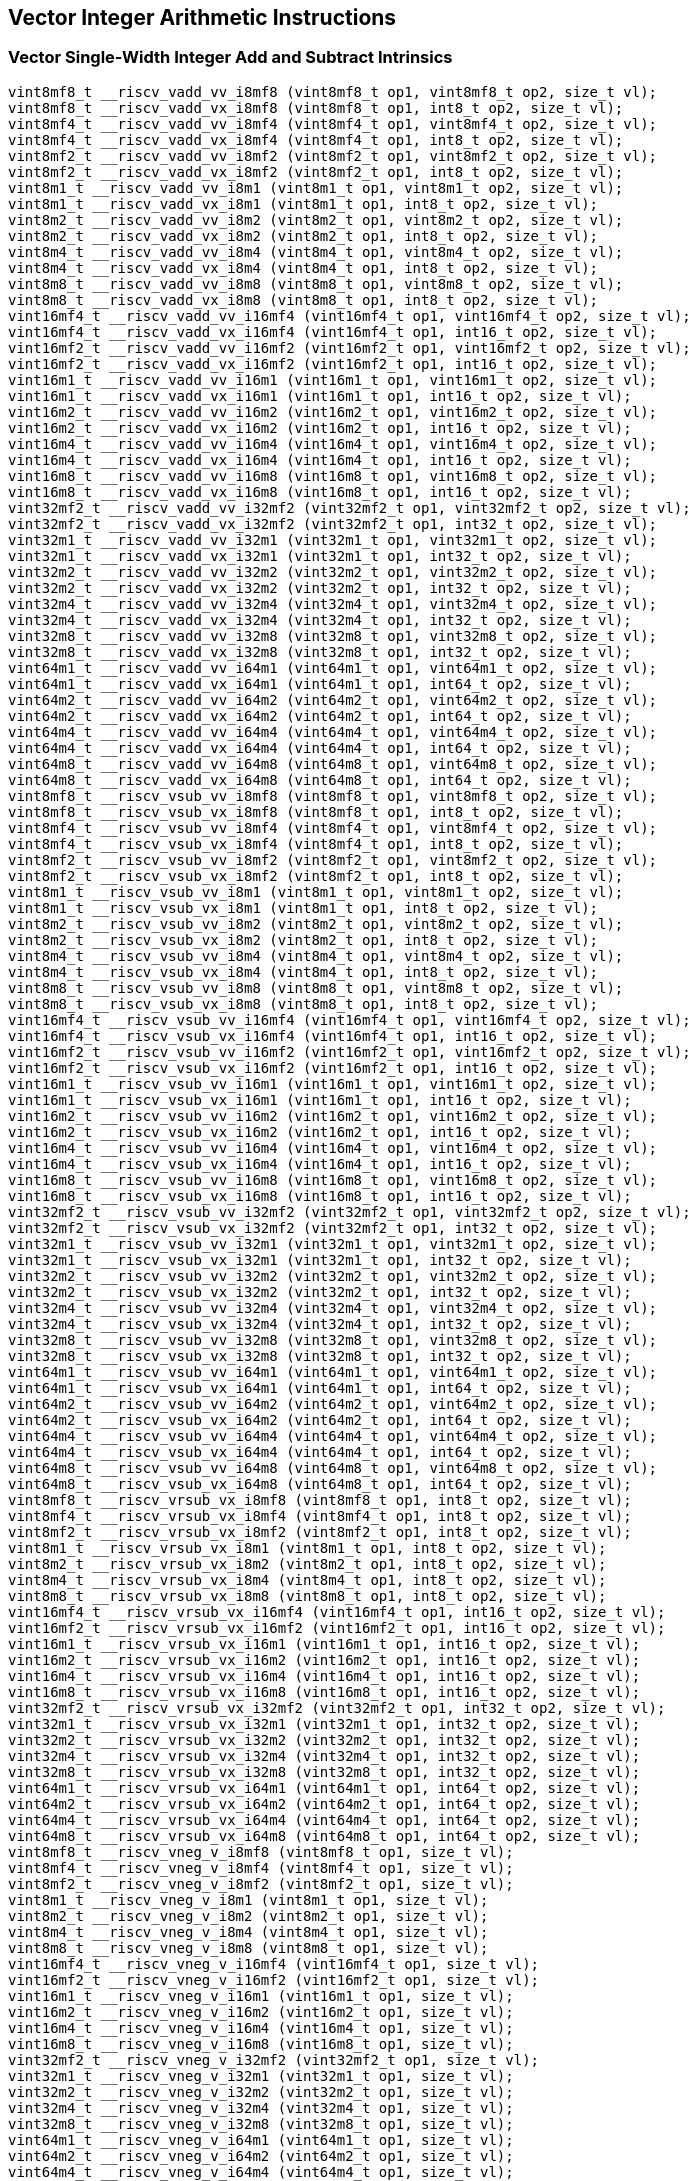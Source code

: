 
== Vector Integer Arithmetic Instructions

[[vector-single-width-integer-add-and-subtract]]
=== Vector Single-Width Integer Add and Subtract Intrinsics

``` C
vint8mf8_t __riscv_vadd_vv_i8mf8 (vint8mf8_t op1, vint8mf8_t op2, size_t vl);
vint8mf8_t __riscv_vadd_vx_i8mf8 (vint8mf8_t op1, int8_t op2, size_t vl);
vint8mf4_t __riscv_vadd_vv_i8mf4 (vint8mf4_t op1, vint8mf4_t op2, size_t vl);
vint8mf4_t __riscv_vadd_vx_i8mf4 (vint8mf4_t op1, int8_t op2, size_t vl);
vint8mf2_t __riscv_vadd_vv_i8mf2 (vint8mf2_t op1, vint8mf2_t op2, size_t vl);
vint8mf2_t __riscv_vadd_vx_i8mf2 (vint8mf2_t op1, int8_t op2, size_t vl);
vint8m1_t __riscv_vadd_vv_i8m1 (vint8m1_t op1, vint8m1_t op2, size_t vl);
vint8m1_t __riscv_vadd_vx_i8m1 (vint8m1_t op1, int8_t op2, size_t vl);
vint8m2_t __riscv_vadd_vv_i8m2 (vint8m2_t op1, vint8m2_t op2, size_t vl);
vint8m2_t __riscv_vadd_vx_i8m2 (vint8m2_t op1, int8_t op2, size_t vl);
vint8m4_t __riscv_vadd_vv_i8m4 (vint8m4_t op1, vint8m4_t op2, size_t vl);
vint8m4_t __riscv_vadd_vx_i8m4 (vint8m4_t op1, int8_t op2, size_t vl);
vint8m8_t __riscv_vadd_vv_i8m8 (vint8m8_t op1, vint8m8_t op2, size_t vl);
vint8m8_t __riscv_vadd_vx_i8m8 (vint8m8_t op1, int8_t op2, size_t vl);
vint16mf4_t __riscv_vadd_vv_i16mf4 (vint16mf4_t op1, vint16mf4_t op2, size_t vl);
vint16mf4_t __riscv_vadd_vx_i16mf4 (vint16mf4_t op1, int16_t op2, size_t vl);
vint16mf2_t __riscv_vadd_vv_i16mf2 (vint16mf2_t op1, vint16mf2_t op2, size_t vl);
vint16mf2_t __riscv_vadd_vx_i16mf2 (vint16mf2_t op1, int16_t op2, size_t vl);
vint16m1_t __riscv_vadd_vv_i16m1 (vint16m1_t op1, vint16m1_t op2, size_t vl);
vint16m1_t __riscv_vadd_vx_i16m1 (vint16m1_t op1, int16_t op2, size_t vl);
vint16m2_t __riscv_vadd_vv_i16m2 (vint16m2_t op1, vint16m2_t op2, size_t vl);
vint16m2_t __riscv_vadd_vx_i16m2 (vint16m2_t op1, int16_t op2, size_t vl);
vint16m4_t __riscv_vadd_vv_i16m4 (vint16m4_t op1, vint16m4_t op2, size_t vl);
vint16m4_t __riscv_vadd_vx_i16m4 (vint16m4_t op1, int16_t op2, size_t vl);
vint16m8_t __riscv_vadd_vv_i16m8 (vint16m8_t op1, vint16m8_t op2, size_t vl);
vint16m8_t __riscv_vadd_vx_i16m8 (vint16m8_t op1, int16_t op2, size_t vl);
vint32mf2_t __riscv_vadd_vv_i32mf2 (vint32mf2_t op1, vint32mf2_t op2, size_t vl);
vint32mf2_t __riscv_vadd_vx_i32mf2 (vint32mf2_t op1, int32_t op2, size_t vl);
vint32m1_t __riscv_vadd_vv_i32m1 (vint32m1_t op1, vint32m1_t op2, size_t vl);
vint32m1_t __riscv_vadd_vx_i32m1 (vint32m1_t op1, int32_t op2, size_t vl);
vint32m2_t __riscv_vadd_vv_i32m2 (vint32m2_t op1, vint32m2_t op2, size_t vl);
vint32m2_t __riscv_vadd_vx_i32m2 (vint32m2_t op1, int32_t op2, size_t vl);
vint32m4_t __riscv_vadd_vv_i32m4 (vint32m4_t op1, vint32m4_t op2, size_t vl);
vint32m4_t __riscv_vadd_vx_i32m4 (vint32m4_t op1, int32_t op2, size_t vl);
vint32m8_t __riscv_vadd_vv_i32m8 (vint32m8_t op1, vint32m8_t op2, size_t vl);
vint32m8_t __riscv_vadd_vx_i32m8 (vint32m8_t op1, int32_t op2, size_t vl);
vint64m1_t __riscv_vadd_vv_i64m1 (vint64m1_t op1, vint64m1_t op2, size_t vl);
vint64m1_t __riscv_vadd_vx_i64m1 (vint64m1_t op1, int64_t op2, size_t vl);
vint64m2_t __riscv_vadd_vv_i64m2 (vint64m2_t op1, vint64m2_t op2, size_t vl);
vint64m2_t __riscv_vadd_vx_i64m2 (vint64m2_t op1, int64_t op2, size_t vl);
vint64m4_t __riscv_vadd_vv_i64m4 (vint64m4_t op1, vint64m4_t op2, size_t vl);
vint64m4_t __riscv_vadd_vx_i64m4 (vint64m4_t op1, int64_t op2, size_t vl);
vint64m8_t __riscv_vadd_vv_i64m8 (vint64m8_t op1, vint64m8_t op2, size_t vl);
vint64m8_t __riscv_vadd_vx_i64m8 (vint64m8_t op1, int64_t op2, size_t vl);
vint8mf8_t __riscv_vsub_vv_i8mf8 (vint8mf8_t op1, vint8mf8_t op2, size_t vl);
vint8mf8_t __riscv_vsub_vx_i8mf8 (vint8mf8_t op1, int8_t op2, size_t vl);
vint8mf4_t __riscv_vsub_vv_i8mf4 (vint8mf4_t op1, vint8mf4_t op2, size_t vl);
vint8mf4_t __riscv_vsub_vx_i8mf4 (vint8mf4_t op1, int8_t op2, size_t vl);
vint8mf2_t __riscv_vsub_vv_i8mf2 (vint8mf2_t op1, vint8mf2_t op2, size_t vl);
vint8mf2_t __riscv_vsub_vx_i8mf2 (vint8mf2_t op1, int8_t op2, size_t vl);
vint8m1_t __riscv_vsub_vv_i8m1 (vint8m1_t op1, vint8m1_t op2, size_t vl);
vint8m1_t __riscv_vsub_vx_i8m1 (vint8m1_t op1, int8_t op2, size_t vl);
vint8m2_t __riscv_vsub_vv_i8m2 (vint8m2_t op1, vint8m2_t op2, size_t vl);
vint8m2_t __riscv_vsub_vx_i8m2 (vint8m2_t op1, int8_t op2, size_t vl);
vint8m4_t __riscv_vsub_vv_i8m4 (vint8m4_t op1, vint8m4_t op2, size_t vl);
vint8m4_t __riscv_vsub_vx_i8m4 (vint8m4_t op1, int8_t op2, size_t vl);
vint8m8_t __riscv_vsub_vv_i8m8 (vint8m8_t op1, vint8m8_t op2, size_t vl);
vint8m8_t __riscv_vsub_vx_i8m8 (vint8m8_t op1, int8_t op2, size_t vl);
vint16mf4_t __riscv_vsub_vv_i16mf4 (vint16mf4_t op1, vint16mf4_t op2, size_t vl);
vint16mf4_t __riscv_vsub_vx_i16mf4 (vint16mf4_t op1, int16_t op2, size_t vl);
vint16mf2_t __riscv_vsub_vv_i16mf2 (vint16mf2_t op1, vint16mf2_t op2, size_t vl);
vint16mf2_t __riscv_vsub_vx_i16mf2 (vint16mf2_t op1, int16_t op2, size_t vl);
vint16m1_t __riscv_vsub_vv_i16m1 (vint16m1_t op1, vint16m1_t op2, size_t vl);
vint16m1_t __riscv_vsub_vx_i16m1 (vint16m1_t op1, int16_t op2, size_t vl);
vint16m2_t __riscv_vsub_vv_i16m2 (vint16m2_t op1, vint16m2_t op2, size_t vl);
vint16m2_t __riscv_vsub_vx_i16m2 (vint16m2_t op1, int16_t op2, size_t vl);
vint16m4_t __riscv_vsub_vv_i16m4 (vint16m4_t op1, vint16m4_t op2, size_t vl);
vint16m4_t __riscv_vsub_vx_i16m4 (vint16m4_t op1, int16_t op2, size_t vl);
vint16m8_t __riscv_vsub_vv_i16m8 (vint16m8_t op1, vint16m8_t op2, size_t vl);
vint16m8_t __riscv_vsub_vx_i16m8 (vint16m8_t op1, int16_t op2, size_t vl);
vint32mf2_t __riscv_vsub_vv_i32mf2 (vint32mf2_t op1, vint32mf2_t op2, size_t vl);
vint32mf2_t __riscv_vsub_vx_i32mf2 (vint32mf2_t op1, int32_t op2, size_t vl);
vint32m1_t __riscv_vsub_vv_i32m1 (vint32m1_t op1, vint32m1_t op2, size_t vl);
vint32m1_t __riscv_vsub_vx_i32m1 (vint32m1_t op1, int32_t op2, size_t vl);
vint32m2_t __riscv_vsub_vv_i32m2 (vint32m2_t op1, vint32m2_t op2, size_t vl);
vint32m2_t __riscv_vsub_vx_i32m2 (vint32m2_t op1, int32_t op2, size_t vl);
vint32m4_t __riscv_vsub_vv_i32m4 (vint32m4_t op1, vint32m4_t op2, size_t vl);
vint32m4_t __riscv_vsub_vx_i32m4 (vint32m4_t op1, int32_t op2, size_t vl);
vint32m8_t __riscv_vsub_vv_i32m8 (vint32m8_t op1, vint32m8_t op2, size_t vl);
vint32m8_t __riscv_vsub_vx_i32m8 (vint32m8_t op1, int32_t op2, size_t vl);
vint64m1_t __riscv_vsub_vv_i64m1 (vint64m1_t op1, vint64m1_t op2, size_t vl);
vint64m1_t __riscv_vsub_vx_i64m1 (vint64m1_t op1, int64_t op2, size_t vl);
vint64m2_t __riscv_vsub_vv_i64m2 (vint64m2_t op1, vint64m2_t op2, size_t vl);
vint64m2_t __riscv_vsub_vx_i64m2 (vint64m2_t op1, int64_t op2, size_t vl);
vint64m4_t __riscv_vsub_vv_i64m4 (vint64m4_t op1, vint64m4_t op2, size_t vl);
vint64m4_t __riscv_vsub_vx_i64m4 (vint64m4_t op1, int64_t op2, size_t vl);
vint64m8_t __riscv_vsub_vv_i64m8 (vint64m8_t op1, vint64m8_t op2, size_t vl);
vint64m8_t __riscv_vsub_vx_i64m8 (vint64m8_t op1, int64_t op2, size_t vl);
vint8mf8_t __riscv_vrsub_vx_i8mf8 (vint8mf8_t op1, int8_t op2, size_t vl);
vint8mf4_t __riscv_vrsub_vx_i8mf4 (vint8mf4_t op1, int8_t op2, size_t vl);
vint8mf2_t __riscv_vrsub_vx_i8mf2 (vint8mf2_t op1, int8_t op2, size_t vl);
vint8m1_t __riscv_vrsub_vx_i8m1 (vint8m1_t op1, int8_t op2, size_t vl);
vint8m2_t __riscv_vrsub_vx_i8m2 (vint8m2_t op1, int8_t op2, size_t vl);
vint8m4_t __riscv_vrsub_vx_i8m4 (vint8m4_t op1, int8_t op2, size_t vl);
vint8m8_t __riscv_vrsub_vx_i8m8 (vint8m8_t op1, int8_t op2, size_t vl);
vint16mf4_t __riscv_vrsub_vx_i16mf4 (vint16mf4_t op1, int16_t op2, size_t vl);
vint16mf2_t __riscv_vrsub_vx_i16mf2 (vint16mf2_t op1, int16_t op2, size_t vl);
vint16m1_t __riscv_vrsub_vx_i16m1 (vint16m1_t op1, int16_t op2, size_t vl);
vint16m2_t __riscv_vrsub_vx_i16m2 (vint16m2_t op1, int16_t op2, size_t vl);
vint16m4_t __riscv_vrsub_vx_i16m4 (vint16m4_t op1, int16_t op2, size_t vl);
vint16m8_t __riscv_vrsub_vx_i16m8 (vint16m8_t op1, int16_t op2, size_t vl);
vint32mf2_t __riscv_vrsub_vx_i32mf2 (vint32mf2_t op1, int32_t op2, size_t vl);
vint32m1_t __riscv_vrsub_vx_i32m1 (vint32m1_t op1, int32_t op2, size_t vl);
vint32m2_t __riscv_vrsub_vx_i32m2 (vint32m2_t op1, int32_t op2, size_t vl);
vint32m4_t __riscv_vrsub_vx_i32m4 (vint32m4_t op1, int32_t op2, size_t vl);
vint32m8_t __riscv_vrsub_vx_i32m8 (vint32m8_t op1, int32_t op2, size_t vl);
vint64m1_t __riscv_vrsub_vx_i64m1 (vint64m1_t op1, int64_t op2, size_t vl);
vint64m2_t __riscv_vrsub_vx_i64m2 (vint64m2_t op1, int64_t op2, size_t vl);
vint64m4_t __riscv_vrsub_vx_i64m4 (vint64m4_t op1, int64_t op2, size_t vl);
vint64m8_t __riscv_vrsub_vx_i64m8 (vint64m8_t op1, int64_t op2, size_t vl);
vint8mf8_t __riscv_vneg_v_i8mf8 (vint8mf8_t op1, size_t vl);
vint8mf4_t __riscv_vneg_v_i8mf4 (vint8mf4_t op1, size_t vl);
vint8mf2_t __riscv_vneg_v_i8mf2 (vint8mf2_t op1, size_t vl);
vint8m1_t __riscv_vneg_v_i8m1 (vint8m1_t op1, size_t vl);
vint8m2_t __riscv_vneg_v_i8m2 (vint8m2_t op1, size_t vl);
vint8m4_t __riscv_vneg_v_i8m4 (vint8m4_t op1, size_t vl);
vint8m8_t __riscv_vneg_v_i8m8 (vint8m8_t op1, size_t vl);
vint16mf4_t __riscv_vneg_v_i16mf4 (vint16mf4_t op1, size_t vl);
vint16mf2_t __riscv_vneg_v_i16mf2 (vint16mf2_t op1, size_t vl);
vint16m1_t __riscv_vneg_v_i16m1 (vint16m1_t op1, size_t vl);
vint16m2_t __riscv_vneg_v_i16m2 (vint16m2_t op1, size_t vl);
vint16m4_t __riscv_vneg_v_i16m4 (vint16m4_t op1, size_t vl);
vint16m8_t __riscv_vneg_v_i16m8 (vint16m8_t op1, size_t vl);
vint32mf2_t __riscv_vneg_v_i32mf2 (vint32mf2_t op1, size_t vl);
vint32m1_t __riscv_vneg_v_i32m1 (vint32m1_t op1, size_t vl);
vint32m2_t __riscv_vneg_v_i32m2 (vint32m2_t op1, size_t vl);
vint32m4_t __riscv_vneg_v_i32m4 (vint32m4_t op1, size_t vl);
vint32m8_t __riscv_vneg_v_i32m8 (vint32m8_t op1, size_t vl);
vint64m1_t __riscv_vneg_v_i64m1 (vint64m1_t op1, size_t vl);
vint64m2_t __riscv_vneg_v_i64m2 (vint64m2_t op1, size_t vl);
vint64m4_t __riscv_vneg_v_i64m4 (vint64m4_t op1, size_t vl);
vint64m8_t __riscv_vneg_v_i64m8 (vint64m8_t op1, size_t vl);
vuint8mf8_t __riscv_vadd_vv_u8mf8 (vuint8mf8_t op1, vuint8mf8_t op2, size_t vl);
vuint8mf8_t __riscv_vadd_vx_u8mf8 (vuint8mf8_t op1, uint8_t op2, size_t vl);
vuint8mf4_t __riscv_vadd_vv_u8mf4 (vuint8mf4_t op1, vuint8mf4_t op2, size_t vl);
vuint8mf4_t __riscv_vadd_vx_u8mf4 (vuint8mf4_t op1, uint8_t op2, size_t vl);
vuint8mf2_t __riscv_vadd_vv_u8mf2 (vuint8mf2_t op1, vuint8mf2_t op2, size_t vl);
vuint8mf2_t __riscv_vadd_vx_u8mf2 (vuint8mf2_t op1, uint8_t op2, size_t vl);
vuint8m1_t __riscv_vadd_vv_u8m1 (vuint8m1_t op1, vuint8m1_t op2, size_t vl);
vuint8m1_t __riscv_vadd_vx_u8m1 (vuint8m1_t op1, uint8_t op2, size_t vl);
vuint8m2_t __riscv_vadd_vv_u8m2 (vuint8m2_t op1, vuint8m2_t op2, size_t vl);
vuint8m2_t __riscv_vadd_vx_u8m2 (vuint8m2_t op1, uint8_t op2, size_t vl);
vuint8m4_t __riscv_vadd_vv_u8m4 (vuint8m4_t op1, vuint8m4_t op2, size_t vl);
vuint8m4_t __riscv_vadd_vx_u8m4 (vuint8m4_t op1, uint8_t op2, size_t vl);
vuint8m8_t __riscv_vadd_vv_u8m8 (vuint8m8_t op1, vuint8m8_t op2, size_t vl);
vuint8m8_t __riscv_vadd_vx_u8m8 (vuint8m8_t op1, uint8_t op2, size_t vl);
vuint16mf4_t __riscv_vadd_vv_u16mf4 (vuint16mf4_t op1, vuint16mf4_t op2, size_t vl);
vuint16mf4_t __riscv_vadd_vx_u16mf4 (vuint16mf4_t op1, uint16_t op2, size_t vl);
vuint16mf2_t __riscv_vadd_vv_u16mf2 (vuint16mf2_t op1, vuint16mf2_t op2, size_t vl);
vuint16mf2_t __riscv_vadd_vx_u16mf2 (vuint16mf2_t op1, uint16_t op2, size_t vl);
vuint16m1_t __riscv_vadd_vv_u16m1 (vuint16m1_t op1, vuint16m1_t op2, size_t vl);
vuint16m1_t __riscv_vadd_vx_u16m1 (vuint16m1_t op1, uint16_t op2, size_t vl);
vuint16m2_t __riscv_vadd_vv_u16m2 (vuint16m2_t op1, vuint16m2_t op2, size_t vl);
vuint16m2_t __riscv_vadd_vx_u16m2 (vuint16m2_t op1, uint16_t op2, size_t vl);
vuint16m4_t __riscv_vadd_vv_u16m4 (vuint16m4_t op1, vuint16m4_t op2, size_t vl);
vuint16m4_t __riscv_vadd_vx_u16m4 (vuint16m4_t op1, uint16_t op2, size_t vl);
vuint16m8_t __riscv_vadd_vv_u16m8 (vuint16m8_t op1, vuint16m8_t op2, size_t vl);
vuint16m8_t __riscv_vadd_vx_u16m8 (vuint16m8_t op1, uint16_t op2, size_t vl);
vuint32mf2_t __riscv_vadd_vv_u32mf2 (vuint32mf2_t op1, vuint32mf2_t op2, size_t vl);
vuint32mf2_t __riscv_vadd_vx_u32mf2 (vuint32mf2_t op1, uint32_t op2, size_t vl);
vuint32m1_t __riscv_vadd_vv_u32m1 (vuint32m1_t op1, vuint32m1_t op2, size_t vl);
vuint32m1_t __riscv_vadd_vx_u32m1 (vuint32m1_t op1, uint32_t op2, size_t vl);
vuint32m2_t __riscv_vadd_vv_u32m2 (vuint32m2_t op1, vuint32m2_t op2, size_t vl);
vuint32m2_t __riscv_vadd_vx_u32m2 (vuint32m2_t op1, uint32_t op2, size_t vl);
vuint32m4_t __riscv_vadd_vv_u32m4 (vuint32m4_t op1, vuint32m4_t op2, size_t vl);
vuint32m4_t __riscv_vadd_vx_u32m4 (vuint32m4_t op1, uint32_t op2, size_t vl);
vuint32m8_t __riscv_vadd_vv_u32m8 (vuint32m8_t op1, vuint32m8_t op2, size_t vl);
vuint32m8_t __riscv_vadd_vx_u32m8 (vuint32m8_t op1, uint32_t op2, size_t vl);
vuint64m1_t __riscv_vadd_vv_u64m1 (vuint64m1_t op1, vuint64m1_t op2, size_t vl);
vuint64m1_t __riscv_vadd_vx_u64m1 (vuint64m1_t op1, uint64_t op2, size_t vl);
vuint64m2_t __riscv_vadd_vv_u64m2 (vuint64m2_t op1, vuint64m2_t op2, size_t vl);
vuint64m2_t __riscv_vadd_vx_u64m2 (vuint64m2_t op1, uint64_t op2, size_t vl);
vuint64m4_t __riscv_vadd_vv_u64m4 (vuint64m4_t op1, vuint64m4_t op2, size_t vl);
vuint64m4_t __riscv_vadd_vx_u64m4 (vuint64m4_t op1, uint64_t op2, size_t vl);
vuint64m8_t __riscv_vadd_vv_u64m8 (vuint64m8_t op1, vuint64m8_t op2, size_t vl);
vuint64m8_t __riscv_vadd_vx_u64m8 (vuint64m8_t op1, uint64_t op2, size_t vl);
vuint8mf8_t __riscv_vsub_vv_u8mf8 (vuint8mf8_t op1, vuint8mf8_t op2, size_t vl);
vuint8mf8_t __riscv_vsub_vx_u8mf8 (vuint8mf8_t op1, uint8_t op2, size_t vl);
vuint8mf4_t __riscv_vsub_vv_u8mf4 (vuint8mf4_t op1, vuint8mf4_t op2, size_t vl);
vuint8mf4_t __riscv_vsub_vx_u8mf4 (vuint8mf4_t op1, uint8_t op2, size_t vl);
vuint8mf2_t __riscv_vsub_vv_u8mf2 (vuint8mf2_t op1, vuint8mf2_t op2, size_t vl);
vuint8mf2_t __riscv_vsub_vx_u8mf2 (vuint8mf2_t op1, uint8_t op2, size_t vl);
vuint8m1_t __riscv_vsub_vv_u8m1 (vuint8m1_t op1, vuint8m1_t op2, size_t vl);
vuint8m1_t __riscv_vsub_vx_u8m1 (vuint8m1_t op1, uint8_t op2, size_t vl);
vuint8m2_t __riscv_vsub_vv_u8m2 (vuint8m2_t op1, vuint8m2_t op2, size_t vl);
vuint8m2_t __riscv_vsub_vx_u8m2 (vuint8m2_t op1, uint8_t op2, size_t vl);
vuint8m4_t __riscv_vsub_vv_u8m4 (vuint8m4_t op1, vuint8m4_t op2, size_t vl);
vuint8m4_t __riscv_vsub_vx_u8m4 (vuint8m4_t op1, uint8_t op2, size_t vl);
vuint8m8_t __riscv_vsub_vv_u8m8 (vuint8m8_t op1, vuint8m8_t op2, size_t vl);
vuint8m8_t __riscv_vsub_vx_u8m8 (vuint8m8_t op1, uint8_t op2, size_t vl);
vuint16mf4_t __riscv_vsub_vv_u16mf4 (vuint16mf4_t op1, vuint16mf4_t op2, size_t vl);
vuint16mf4_t __riscv_vsub_vx_u16mf4 (vuint16mf4_t op1, uint16_t op2, size_t vl);
vuint16mf2_t __riscv_vsub_vv_u16mf2 (vuint16mf2_t op1, vuint16mf2_t op2, size_t vl);
vuint16mf2_t __riscv_vsub_vx_u16mf2 (vuint16mf2_t op1, uint16_t op2, size_t vl);
vuint16m1_t __riscv_vsub_vv_u16m1 (vuint16m1_t op1, vuint16m1_t op2, size_t vl);
vuint16m1_t __riscv_vsub_vx_u16m1 (vuint16m1_t op1, uint16_t op2, size_t vl);
vuint16m2_t __riscv_vsub_vv_u16m2 (vuint16m2_t op1, vuint16m2_t op2, size_t vl);
vuint16m2_t __riscv_vsub_vx_u16m2 (vuint16m2_t op1, uint16_t op2, size_t vl);
vuint16m4_t __riscv_vsub_vv_u16m4 (vuint16m4_t op1, vuint16m4_t op2, size_t vl);
vuint16m4_t __riscv_vsub_vx_u16m4 (vuint16m4_t op1, uint16_t op2, size_t vl);
vuint16m8_t __riscv_vsub_vv_u16m8 (vuint16m8_t op1, vuint16m8_t op2, size_t vl);
vuint16m8_t __riscv_vsub_vx_u16m8 (vuint16m8_t op1, uint16_t op2, size_t vl);
vuint32mf2_t __riscv_vsub_vv_u32mf2 (vuint32mf2_t op1, vuint32mf2_t op2, size_t vl);
vuint32mf2_t __riscv_vsub_vx_u32mf2 (vuint32mf2_t op1, uint32_t op2, size_t vl);
vuint32m1_t __riscv_vsub_vv_u32m1 (vuint32m1_t op1, vuint32m1_t op2, size_t vl);
vuint32m1_t __riscv_vsub_vx_u32m1 (vuint32m1_t op1, uint32_t op2, size_t vl);
vuint32m2_t __riscv_vsub_vv_u32m2 (vuint32m2_t op1, vuint32m2_t op2, size_t vl);
vuint32m2_t __riscv_vsub_vx_u32m2 (vuint32m2_t op1, uint32_t op2, size_t vl);
vuint32m4_t __riscv_vsub_vv_u32m4 (vuint32m4_t op1, vuint32m4_t op2, size_t vl);
vuint32m4_t __riscv_vsub_vx_u32m4 (vuint32m4_t op1, uint32_t op2, size_t vl);
vuint32m8_t __riscv_vsub_vv_u32m8 (vuint32m8_t op1, vuint32m8_t op2, size_t vl);
vuint32m8_t __riscv_vsub_vx_u32m8 (vuint32m8_t op1, uint32_t op2, size_t vl);
vuint64m1_t __riscv_vsub_vv_u64m1 (vuint64m1_t op1, vuint64m1_t op2, size_t vl);
vuint64m1_t __riscv_vsub_vx_u64m1 (vuint64m1_t op1, uint64_t op2, size_t vl);
vuint64m2_t __riscv_vsub_vv_u64m2 (vuint64m2_t op1, vuint64m2_t op2, size_t vl);
vuint64m2_t __riscv_vsub_vx_u64m2 (vuint64m2_t op1, uint64_t op2, size_t vl);
vuint64m4_t __riscv_vsub_vv_u64m4 (vuint64m4_t op1, vuint64m4_t op2, size_t vl);
vuint64m4_t __riscv_vsub_vx_u64m4 (vuint64m4_t op1, uint64_t op2, size_t vl);
vuint64m8_t __riscv_vsub_vv_u64m8 (vuint64m8_t op1, vuint64m8_t op2, size_t vl);
vuint64m8_t __riscv_vsub_vx_u64m8 (vuint64m8_t op1, uint64_t op2, size_t vl);
vuint8mf8_t __riscv_vrsub_vx_u8mf8 (vuint8mf8_t op1, uint8_t op2, size_t vl);
vuint8mf4_t __riscv_vrsub_vx_u8mf4 (vuint8mf4_t op1, uint8_t op2, size_t vl);
vuint8mf2_t __riscv_vrsub_vx_u8mf2 (vuint8mf2_t op1, uint8_t op2, size_t vl);
vuint8m1_t __riscv_vrsub_vx_u8m1 (vuint8m1_t op1, uint8_t op2, size_t vl);
vuint8m2_t __riscv_vrsub_vx_u8m2 (vuint8m2_t op1, uint8_t op2, size_t vl);
vuint8m4_t __riscv_vrsub_vx_u8m4 (vuint8m4_t op1, uint8_t op2, size_t vl);
vuint8m8_t __riscv_vrsub_vx_u8m8 (vuint8m8_t op1, uint8_t op2, size_t vl);
vuint16mf4_t __riscv_vrsub_vx_u16mf4 (vuint16mf4_t op1, uint16_t op2, size_t vl);
vuint16mf2_t __riscv_vrsub_vx_u16mf2 (vuint16mf2_t op1, uint16_t op2, size_t vl);
vuint16m1_t __riscv_vrsub_vx_u16m1 (vuint16m1_t op1, uint16_t op2, size_t vl);
vuint16m2_t __riscv_vrsub_vx_u16m2 (vuint16m2_t op1, uint16_t op2, size_t vl);
vuint16m4_t __riscv_vrsub_vx_u16m4 (vuint16m4_t op1, uint16_t op2, size_t vl);
vuint16m8_t __riscv_vrsub_vx_u16m8 (vuint16m8_t op1, uint16_t op2, size_t vl);
vuint32mf2_t __riscv_vrsub_vx_u32mf2 (vuint32mf2_t op1, uint32_t op2, size_t vl);
vuint32m1_t __riscv_vrsub_vx_u32m1 (vuint32m1_t op1, uint32_t op2, size_t vl);
vuint32m2_t __riscv_vrsub_vx_u32m2 (vuint32m2_t op1, uint32_t op2, size_t vl);
vuint32m4_t __riscv_vrsub_vx_u32m4 (vuint32m4_t op1, uint32_t op2, size_t vl);
vuint32m8_t __riscv_vrsub_vx_u32m8 (vuint32m8_t op1, uint32_t op2, size_t vl);
vuint64m1_t __riscv_vrsub_vx_u64m1 (vuint64m1_t op1, uint64_t op2, size_t vl);
vuint64m2_t __riscv_vrsub_vx_u64m2 (vuint64m2_t op1, uint64_t op2, size_t vl);
vuint64m4_t __riscv_vrsub_vx_u64m4 (vuint64m4_t op1, uint64_t op2, size_t vl);
vuint64m8_t __riscv_vrsub_vx_u64m8 (vuint64m8_t op1, uint64_t op2, size_t vl);
// masked functions
vint8mf8_t __riscv_vadd_vv_i8mf8_m (vbool64_t mask, vint8mf8_t op1, vint8mf8_t op2, size_t vl);
vint8mf8_t __riscv_vadd_vx_i8mf8_m (vbool64_t mask, vint8mf8_t op1, int8_t op2, size_t vl);
vint8mf4_t __riscv_vadd_vv_i8mf4_m (vbool32_t mask, vint8mf4_t op1, vint8mf4_t op2, size_t vl);
vint8mf4_t __riscv_vadd_vx_i8mf4_m (vbool32_t mask, vint8mf4_t op1, int8_t op2, size_t vl);
vint8mf2_t __riscv_vadd_vv_i8mf2_m (vbool16_t mask, vint8mf2_t op1, vint8mf2_t op2, size_t vl);
vint8mf2_t __riscv_vadd_vx_i8mf2_m (vbool16_t mask, vint8mf2_t op1, int8_t op2, size_t vl);
vint8m1_t __riscv_vadd_vv_i8m1_m (vbool8_t mask, vint8m1_t op1, vint8m1_t op2, size_t vl);
vint8m1_t __riscv_vadd_vx_i8m1_m (vbool8_t mask, vint8m1_t op1, int8_t op2, size_t vl);
vint8m2_t __riscv_vadd_vv_i8m2_m (vbool4_t mask, vint8m2_t op1, vint8m2_t op2, size_t vl);
vint8m2_t __riscv_vadd_vx_i8m2_m (vbool4_t mask, vint8m2_t op1, int8_t op2, size_t vl);
vint8m4_t __riscv_vadd_vv_i8m4_m (vbool2_t mask, vint8m4_t op1, vint8m4_t op2, size_t vl);
vint8m4_t __riscv_vadd_vx_i8m4_m (vbool2_t mask, vint8m4_t op1, int8_t op2, size_t vl);
vint8m8_t __riscv_vadd_vv_i8m8_m (vbool1_t mask, vint8m8_t op1, vint8m8_t op2, size_t vl);
vint8m8_t __riscv_vadd_vx_i8m8_m (vbool1_t mask, vint8m8_t op1, int8_t op2, size_t vl);
vint16mf4_t __riscv_vadd_vv_i16mf4_m (vbool64_t mask, vint16mf4_t op1, vint16mf4_t op2, size_t vl);
vint16mf4_t __riscv_vadd_vx_i16mf4_m (vbool64_t mask, vint16mf4_t op1, int16_t op2, size_t vl);
vint16mf2_t __riscv_vadd_vv_i16mf2_m (vbool32_t mask, vint16mf2_t op1, vint16mf2_t op2, size_t vl);
vint16mf2_t __riscv_vadd_vx_i16mf2_m (vbool32_t mask, vint16mf2_t op1, int16_t op2, size_t vl);
vint16m1_t __riscv_vadd_vv_i16m1_m (vbool16_t mask, vint16m1_t op1, vint16m1_t op2, size_t vl);
vint16m1_t __riscv_vadd_vx_i16m1_m (vbool16_t mask, vint16m1_t op1, int16_t op2, size_t vl);
vint16m2_t __riscv_vadd_vv_i16m2_m (vbool8_t mask, vint16m2_t op1, vint16m2_t op2, size_t vl);
vint16m2_t __riscv_vadd_vx_i16m2_m (vbool8_t mask, vint16m2_t op1, int16_t op2, size_t vl);
vint16m4_t __riscv_vadd_vv_i16m4_m (vbool4_t mask, vint16m4_t op1, vint16m4_t op2, size_t vl);
vint16m4_t __riscv_vadd_vx_i16m4_m (vbool4_t mask, vint16m4_t op1, int16_t op2, size_t vl);
vint16m8_t __riscv_vadd_vv_i16m8_m (vbool2_t mask, vint16m8_t op1, vint16m8_t op2, size_t vl);
vint16m8_t __riscv_vadd_vx_i16m8_m (vbool2_t mask, vint16m8_t op1, int16_t op2, size_t vl);
vint32mf2_t __riscv_vadd_vv_i32mf2_m (vbool64_t mask, vint32mf2_t op1, vint32mf2_t op2, size_t vl);
vint32mf2_t __riscv_vadd_vx_i32mf2_m (vbool64_t mask, vint32mf2_t op1, int32_t op2, size_t vl);
vint32m1_t __riscv_vadd_vv_i32m1_m (vbool32_t mask, vint32m1_t op1, vint32m1_t op2, size_t vl);
vint32m1_t __riscv_vadd_vx_i32m1_m (vbool32_t mask, vint32m1_t op1, int32_t op2, size_t vl);
vint32m2_t __riscv_vadd_vv_i32m2_m (vbool16_t mask, vint32m2_t op1, vint32m2_t op2, size_t vl);
vint32m2_t __riscv_vadd_vx_i32m2_m (vbool16_t mask, vint32m2_t op1, int32_t op2, size_t vl);
vint32m4_t __riscv_vadd_vv_i32m4_m (vbool8_t mask, vint32m4_t op1, vint32m4_t op2, size_t vl);
vint32m4_t __riscv_vadd_vx_i32m4_m (vbool8_t mask, vint32m4_t op1, int32_t op2, size_t vl);
vint32m8_t __riscv_vadd_vv_i32m8_m (vbool4_t mask, vint32m8_t op1, vint32m8_t op2, size_t vl);
vint32m8_t __riscv_vadd_vx_i32m8_m (vbool4_t mask, vint32m8_t op1, int32_t op2, size_t vl);
vint64m1_t __riscv_vadd_vv_i64m1_m (vbool64_t mask, vint64m1_t op1, vint64m1_t op2, size_t vl);
vint64m1_t __riscv_vadd_vx_i64m1_m (vbool64_t mask, vint64m1_t op1, int64_t op2, size_t vl);
vint64m2_t __riscv_vadd_vv_i64m2_m (vbool32_t mask, vint64m2_t op1, vint64m2_t op2, size_t vl);
vint64m2_t __riscv_vadd_vx_i64m2_m (vbool32_t mask, vint64m2_t op1, int64_t op2, size_t vl);
vint64m4_t __riscv_vadd_vv_i64m4_m (vbool16_t mask, vint64m4_t op1, vint64m4_t op2, size_t vl);
vint64m4_t __riscv_vadd_vx_i64m4_m (vbool16_t mask, vint64m4_t op1, int64_t op2, size_t vl);
vint64m8_t __riscv_vadd_vv_i64m8_m (vbool8_t mask, vint64m8_t op1, vint64m8_t op2, size_t vl);
vint64m8_t __riscv_vadd_vx_i64m8_m (vbool8_t mask, vint64m8_t op1, int64_t op2, size_t vl);
vint8mf8_t __riscv_vsub_vv_i8mf8_m (vbool64_t mask, vint8mf8_t op1, vint8mf8_t op2, size_t vl);
vint8mf8_t __riscv_vsub_vx_i8mf8_m (vbool64_t mask, vint8mf8_t op1, int8_t op2, size_t vl);
vint8mf4_t __riscv_vsub_vv_i8mf4_m (vbool32_t mask, vint8mf4_t op1, vint8mf4_t op2, size_t vl);
vint8mf4_t __riscv_vsub_vx_i8mf4_m (vbool32_t mask, vint8mf4_t op1, int8_t op2, size_t vl);
vint8mf2_t __riscv_vsub_vv_i8mf2_m (vbool16_t mask, vint8mf2_t op1, vint8mf2_t op2, size_t vl);
vint8mf2_t __riscv_vsub_vx_i8mf2_m (vbool16_t mask, vint8mf2_t op1, int8_t op2, size_t vl);
vint8m1_t __riscv_vsub_vv_i8m1_m (vbool8_t mask, vint8m1_t op1, vint8m1_t op2, size_t vl);
vint8m1_t __riscv_vsub_vx_i8m1_m (vbool8_t mask, vint8m1_t op1, int8_t op2, size_t vl);
vint8m2_t __riscv_vsub_vv_i8m2_m (vbool4_t mask, vint8m2_t op1, vint8m2_t op2, size_t vl);
vint8m2_t __riscv_vsub_vx_i8m2_m (vbool4_t mask, vint8m2_t op1, int8_t op2, size_t vl);
vint8m4_t __riscv_vsub_vv_i8m4_m (vbool2_t mask, vint8m4_t op1, vint8m4_t op2, size_t vl);
vint8m4_t __riscv_vsub_vx_i8m4_m (vbool2_t mask, vint8m4_t op1, int8_t op2, size_t vl);
vint8m8_t __riscv_vsub_vv_i8m8_m (vbool1_t mask, vint8m8_t op1, vint8m8_t op2, size_t vl);
vint8m8_t __riscv_vsub_vx_i8m8_m (vbool1_t mask, vint8m8_t op1, int8_t op2, size_t vl);
vint16mf4_t __riscv_vsub_vv_i16mf4_m (vbool64_t mask, vint16mf4_t op1, vint16mf4_t op2, size_t vl);
vint16mf4_t __riscv_vsub_vx_i16mf4_m (vbool64_t mask, vint16mf4_t op1, int16_t op2, size_t vl);
vint16mf2_t __riscv_vsub_vv_i16mf2_m (vbool32_t mask, vint16mf2_t op1, vint16mf2_t op2, size_t vl);
vint16mf2_t __riscv_vsub_vx_i16mf2_m (vbool32_t mask, vint16mf2_t op1, int16_t op2, size_t vl);
vint16m1_t __riscv_vsub_vv_i16m1_m (vbool16_t mask, vint16m1_t op1, vint16m1_t op2, size_t vl);
vint16m1_t __riscv_vsub_vx_i16m1_m (vbool16_t mask, vint16m1_t op1, int16_t op2, size_t vl);
vint16m2_t __riscv_vsub_vv_i16m2_m (vbool8_t mask, vint16m2_t op1, vint16m2_t op2, size_t vl);
vint16m2_t __riscv_vsub_vx_i16m2_m (vbool8_t mask, vint16m2_t op1, int16_t op2, size_t vl);
vint16m4_t __riscv_vsub_vv_i16m4_m (vbool4_t mask, vint16m4_t op1, vint16m4_t op2, size_t vl);
vint16m4_t __riscv_vsub_vx_i16m4_m (vbool4_t mask, vint16m4_t op1, int16_t op2, size_t vl);
vint16m8_t __riscv_vsub_vv_i16m8_m (vbool2_t mask, vint16m8_t op1, vint16m8_t op2, size_t vl);
vint16m8_t __riscv_vsub_vx_i16m8_m (vbool2_t mask, vint16m8_t op1, int16_t op2, size_t vl);
vint32mf2_t __riscv_vsub_vv_i32mf2_m (vbool64_t mask, vint32mf2_t op1, vint32mf2_t op2, size_t vl);
vint32mf2_t __riscv_vsub_vx_i32mf2_m (vbool64_t mask, vint32mf2_t op1, int32_t op2, size_t vl);
vint32m1_t __riscv_vsub_vv_i32m1_m (vbool32_t mask, vint32m1_t op1, vint32m1_t op2, size_t vl);
vint32m1_t __riscv_vsub_vx_i32m1_m (vbool32_t mask, vint32m1_t op1, int32_t op2, size_t vl);
vint32m2_t __riscv_vsub_vv_i32m2_m (vbool16_t mask, vint32m2_t op1, vint32m2_t op2, size_t vl);
vint32m2_t __riscv_vsub_vx_i32m2_m (vbool16_t mask, vint32m2_t op1, int32_t op2, size_t vl);
vint32m4_t __riscv_vsub_vv_i32m4_m (vbool8_t mask, vint32m4_t op1, vint32m4_t op2, size_t vl);
vint32m4_t __riscv_vsub_vx_i32m4_m (vbool8_t mask, vint32m4_t op1, int32_t op2, size_t vl);
vint32m8_t __riscv_vsub_vv_i32m8_m (vbool4_t mask, vint32m8_t op1, vint32m8_t op2, size_t vl);
vint32m8_t __riscv_vsub_vx_i32m8_m (vbool4_t mask, vint32m8_t op1, int32_t op2, size_t vl);
vint64m1_t __riscv_vsub_vv_i64m1_m (vbool64_t mask, vint64m1_t op1, vint64m1_t op2, size_t vl);
vint64m1_t __riscv_vsub_vx_i64m1_m (vbool64_t mask, vint64m1_t op1, int64_t op2, size_t vl);
vint64m2_t __riscv_vsub_vv_i64m2_m (vbool32_t mask, vint64m2_t op1, vint64m2_t op2, size_t vl);
vint64m2_t __riscv_vsub_vx_i64m2_m (vbool32_t mask, vint64m2_t op1, int64_t op2, size_t vl);
vint64m4_t __riscv_vsub_vv_i64m4_m (vbool16_t mask, vint64m4_t op1, vint64m4_t op2, size_t vl);
vint64m4_t __riscv_vsub_vx_i64m4_m (vbool16_t mask, vint64m4_t op1, int64_t op2, size_t vl);
vint64m8_t __riscv_vsub_vv_i64m8_m (vbool8_t mask, vint64m8_t op1, vint64m8_t op2, size_t vl);
vint64m8_t __riscv_vsub_vx_i64m8_m (vbool8_t mask, vint64m8_t op1, int64_t op2, size_t vl);
vint8mf8_t __riscv_vrsub_vx_i8mf8_m (vbool64_t mask, vint8mf8_t op1, int8_t op2, size_t vl);
vint8mf4_t __riscv_vrsub_vx_i8mf4_m (vbool32_t mask, vint8mf4_t op1, int8_t op2, size_t vl);
vint8mf2_t __riscv_vrsub_vx_i8mf2_m (vbool16_t mask, vint8mf2_t op1, int8_t op2, size_t vl);
vint8m1_t __riscv_vrsub_vx_i8m1_m (vbool8_t mask, vint8m1_t op1, int8_t op2, size_t vl);
vint8m2_t __riscv_vrsub_vx_i8m2_m (vbool4_t mask, vint8m2_t op1, int8_t op2, size_t vl);
vint8m4_t __riscv_vrsub_vx_i8m4_m (vbool2_t mask, vint8m4_t op1, int8_t op2, size_t vl);
vint8m8_t __riscv_vrsub_vx_i8m8_m (vbool1_t mask, vint8m8_t op1, int8_t op2, size_t vl);
vint16mf4_t __riscv_vrsub_vx_i16mf4_m (vbool64_t mask, vint16mf4_t op1, int16_t op2, size_t vl);
vint16mf2_t __riscv_vrsub_vx_i16mf2_m (vbool32_t mask, vint16mf2_t op1, int16_t op2, size_t vl);
vint16m1_t __riscv_vrsub_vx_i16m1_m (vbool16_t mask, vint16m1_t op1, int16_t op2, size_t vl);
vint16m2_t __riscv_vrsub_vx_i16m2_m (vbool8_t mask, vint16m2_t op1, int16_t op2, size_t vl);
vint16m4_t __riscv_vrsub_vx_i16m4_m (vbool4_t mask, vint16m4_t op1, int16_t op2, size_t vl);
vint16m8_t __riscv_vrsub_vx_i16m8_m (vbool2_t mask, vint16m8_t op1, int16_t op2, size_t vl);
vint32mf2_t __riscv_vrsub_vx_i32mf2_m (vbool64_t mask, vint32mf2_t op1, int32_t op2, size_t vl);
vint32m1_t __riscv_vrsub_vx_i32m1_m (vbool32_t mask, vint32m1_t op1, int32_t op2, size_t vl);
vint32m2_t __riscv_vrsub_vx_i32m2_m (vbool16_t mask, vint32m2_t op1, int32_t op2, size_t vl);
vint32m4_t __riscv_vrsub_vx_i32m4_m (vbool8_t mask, vint32m4_t op1, int32_t op2, size_t vl);
vint32m8_t __riscv_vrsub_vx_i32m8_m (vbool4_t mask, vint32m8_t op1, int32_t op2, size_t vl);
vint64m1_t __riscv_vrsub_vx_i64m1_m (vbool64_t mask, vint64m1_t op1, int64_t op2, size_t vl);
vint64m2_t __riscv_vrsub_vx_i64m2_m (vbool32_t mask, vint64m2_t op1, int64_t op2, size_t vl);
vint64m4_t __riscv_vrsub_vx_i64m4_m (vbool16_t mask, vint64m4_t op1, int64_t op2, size_t vl);
vint64m8_t __riscv_vrsub_vx_i64m8_m (vbool8_t mask, vint64m8_t op1, int64_t op2, size_t vl);
vint8mf8_t __riscv_vneg_v_i8mf8_m (vbool64_t mask, vint8mf8_t op1, size_t vl);
vint8mf4_t __riscv_vneg_v_i8mf4_m (vbool32_t mask, vint8mf4_t op1, size_t vl);
vint8mf2_t __riscv_vneg_v_i8mf2_m (vbool16_t mask, vint8mf2_t op1, size_t vl);
vint8m1_t __riscv_vneg_v_i8m1_m (vbool8_t mask, vint8m1_t op1, size_t vl);
vint8m2_t __riscv_vneg_v_i8m2_m (vbool4_t mask, vint8m2_t op1, size_t vl);
vint8m4_t __riscv_vneg_v_i8m4_m (vbool2_t mask, vint8m4_t op1, size_t vl);
vint8m8_t __riscv_vneg_v_i8m8_m (vbool1_t mask, vint8m8_t op1, size_t vl);
vint16mf4_t __riscv_vneg_v_i16mf4_m (vbool64_t mask, vint16mf4_t op1, size_t vl);
vint16mf2_t __riscv_vneg_v_i16mf2_m (vbool32_t mask, vint16mf2_t op1, size_t vl);
vint16m1_t __riscv_vneg_v_i16m1_m (vbool16_t mask, vint16m1_t op1, size_t vl);
vint16m2_t __riscv_vneg_v_i16m2_m (vbool8_t mask, vint16m2_t op1, size_t vl);
vint16m4_t __riscv_vneg_v_i16m4_m (vbool4_t mask, vint16m4_t op1, size_t vl);
vint16m8_t __riscv_vneg_v_i16m8_m (vbool2_t mask, vint16m8_t op1, size_t vl);
vint32mf2_t __riscv_vneg_v_i32mf2_m (vbool64_t mask, vint32mf2_t op1, size_t vl);
vint32m1_t __riscv_vneg_v_i32m1_m (vbool32_t mask, vint32m1_t op1, size_t vl);
vint32m2_t __riscv_vneg_v_i32m2_m (vbool16_t mask, vint32m2_t op1, size_t vl);
vint32m4_t __riscv_vneg_v_i32m4_m (vbool8_t mask, vint32m4_t op1, size_t vl);
vint32m8_t __riscv_vneg_v_i32m8_m (vbool4_t mask, vint32m8_t op1, size_t vl);
vint64m1_t __riscv_vneg_v_i64m1_m (vbool64_t mask, vint64m1_t op1, size_t vl);
vint64m2_t __riscv_vneg_v_i64m2_m (vbool32_t mask, vint64m2_t op1, size_t vl);
vint64m4_t __riscv_vneg_v_i64m4_m (vbool16_t mask, vint64m4_t op1, size_t vl);
vint64m8_t __riscv_vneg_v_i64m8_m (vbool8_t mask, vint64m8_t op1, size_t vl);
vuint8mf8_t __riscv_vadd_vv_u8mf8_m (vbool64_t mask, vuint8mf8_t op1, vuint8mf8_t op2, size_t vl);
vuint8mf8_t __riscv_vadd_vx_u8mf8_m (vbool64_t mask, vuint8mf8_t op1, uint8_t op2, size_t vl);
vuint8mf4_t __riscv_vadd_vv_u8mf4_m (vbool32_t mask, vuint8mf4_t op1, vuint8mf4_t op2, size_t vl);
vuint8mf4_t __riscv_vadd_vx_u8mf4_m (vbool32_t mask, vuint8mf4_t op1, uint8_t op2, size_t vl);
vuint8mf2_t __riscv_vadd_vv_u8mf2_m (vbool16_t mask, vuint8mf2_t op1, vuint8mf2_t op2, size_t vl);
vuint8mf2_t __riscv_vadd_vx_u8mf2_m (vbool16_t mask, vuint8mf2_t op1, uint8_t op2, size_t vl);
vuint8m1_t __riscv_vadd_vv_u8m1_m (vbool8_t mask, vuint8m1_t op1, vuint8m1_t op2, size_t vl);
vuint8m1_t __riscv_vadd_vx_u8m1_m (vbool8_t mask, vuint8m1_t op1, uint8_t op2, size_t vl);
vuint8m2_t __riscv_vadd_vv_u8m2_m (vbool4_t mask, vuint8m2_t op1, vuint8m2_t op2, size_t vl);
vuint8m2_t __riscv_vadd_vx_u8m2_m (vbool4_t mask, vuint8m2_t op1, uint8_t op2, size_t vl);
vuint8m4_t __riscv_vadd_vv_u8m4_m (vbool2_t mask, vuint8m4_t op1, vuint8m4_t op2, size_t vl);
vuint8m4_t __riscv_vadd_vx_u8m4_m (vbool2_t mask, vuint8m4_t op1, uint8_t op2, size_t vl);
vuint8m8_t __riscv_vadd_vv_u8m8_m (vbool1_t mask, vuint8m8_t op1, vuint8m8_t op2, size_t vl);
vuint8m8_t __riscv_vadd_vx_u8m8_m (vbool1_t mask, vuint8m8_t op1, uint8_t op2, size_t vl);
vuint16mf4_t __riscv_vadd_vv_u16mf4_m (vbool64_t mask, vuint16mf4_t op1, vuint16mf4_t op2, size_t vl);
vuint16mf4_t __riscv_vadd_vx_u16mf4_m (vbool64_t mask, vuint16mf4_t op1, uint16_t op2, size_t vl);
vuint16mf2_t __riscv_vadd_vv_u16mf2_m (vbool32_t mask, vuint16mf2_t op1, vuint16mf2_t op2, size_t vl);
vuint16mf2_t __riscv_vadd_vx_u16mf2_m (vbool32_t mask, vuint16mf2_t op1, uint16_t op2, size_t vl);
vuint16m1_t __riscv_vadd_vv_u16m1_m (vbool16_t mask, vuint16m1_t op1, vuint16m1_t op2, size_t vl);
vuint16m1_t __riscv_vadd_vx_u16m1_m (vbool16_t mask, vuint16m1_t op1, uint16_t op2, size_t vl);
vuint16m2_t __riscv_vadd_vv_u16m2_m (vbool8_t mask, vuint16m2_t op1, vuint16m2_t op2, size_t vl);
vuint16m2_t __riscv_vadd_vx_u16m2_m (vbool8_t mask, vuint16m2_t op1, uint16_t op2, size_t vl);
vuint16m4_t __riscv_vadd_vv_u16m4_m (vbool4_t mask, vuint16m4_t op1, vuint16m4_t op2, size_t vl);
vuint16m4_t __riscv_vadd_vx_u16m4_m (vbool4_t mask, vuint16m4_t op1, uint16_t op2, size_t vl);
vuint16m8_t __riscv_vadd_vv_u16m8_m (vbool2_t mask, vuint16m8_t op1, vuint16m8_t op2, size_t vl);
vuint16m8_t __riscv_vadd_vx_u16m8_m (vbool2_t mask, vuint16m8_t op1, uint16_t op2, size_t vl);
vuint32mf2_t __riscv_vadd_vv_u32mf2_m (vbool64_t mask, vuint32mf2_t op1, vuint32mf2_t op2, size_t vl);
vuint32mf2_t __riscv_vadd_vx_u32mf2_m (vbool64_t mask, vuint32mf2_t op1, uint32_t op2, size_t vl);
vuint32m1_t __riscv_vadd_vv_u32m1_m (vbool32_t mask, vuint32m1_t op1, vuint32m1_t op2, size_t vl);
vuint32m1_t __riscv_vadd_vx_u32m1_m (vbool32_t mask, vuint32m1_t op1, uint32_t op2, size_t vl);
vuint32m2_t __riscv_vadd_vv_u32m2_m (vbool16_t mask, vuint32m2_t op1, vuint32m2_t op2, size_t vl);
vuint32m2_t __riscv_vadd_vx_u32m2_m (vbool16_t mask, vuint32m2_t op1, uint32_t op2, size_t vl);
vuint32m4_t __riscv_vadd_vv_u32m4_m (vbool8_t mask, vuint32m4_t op1, vuint32m4_t op2, size_t vl);
vuint32m4_t __riscv_vadd_vx_u32m4_m (vbool8_t mask, vuint32m4_t op1, uint32_t op2, size_t vl);
vuint32m8_t __riscv_vadd_vv_u32m8_m (vbool4_t mask, vuint32m8_t op1, vuint32m8_t op2, size_t vl);
vuint32m8_t __riscv_vadd_vx_u32m8_m (vbool4_t mask, vuint32m8_t op1, uint32_t op2, size_t vl);
vuint64m1_t __riscv_vadd_vv_u64m1_m (vbool64_t mask, vuint64m1_t op1, vuint64m1_t op2, size_t vl);
vuint64m1_t __riscv_vadd_vx_u64m1_m (vbool64_t mask, vuint64m1_t op1, uint64_t op2, size_t vl);
vuint64m2_t __riscv_vadd_vv_u64m2_m (vbool32_t mask, vuint64m2_t op1, vuint64m2_t op2, size_t vl);
vuint64m2_t __riscv_vadd_vx_u64m2_m (vbool32_t mask, vuint64m2_t op1, uint64_t op2, size_t vl);
vuint64m4_t __riscv_vadd_vv_u64m4_m (vbool16_t mask, vuint64m4_t op1, vuint64m4_t op2, size_t vl);
vuint64m4_t __riscv_vadd_vx_u64m4_m (vbool16_t mask, vuint64m4_t op1, uint64_t op2, size_t vl);
vuint64m8_t __riscv_vadd_vv_u64m8_m (vbool8_t mask, vuint64m8_t op1, vuint64m8_t op2, size_t vl);
vuint64m8_t __riscv_vadd_vx_u64m8_m (vbool8_t mask, vuint64m8_t op1, uint64_t op2, size_t vl);
vuint8mf8_t __riscv_vsub_vv_u8mf8_m (vbool64_t mask, vuint8mf8_t op1, vuint8mf8_t op2, size_t vl);
vuint8mf8_t __riscv_vsub_vx_u8mf8_m (vbool64_t mask, vuint8mf8_t op1, uint8_t op2, size_t vl);
vuint8mf4_t __riscv_vsub_vv_u8mf4_m (vbool32_t mask, vuint8mf4_t op1, vuint8mf4_t op2, size_t vl);
vuint8mf4_t __riscv_vsub_vx_u8mf4_m (vbool32_t mask, vuint8mf4_t op1, uint8_t op2, size_t vl);
vuint8mf2_t __riscv_vsub_vv_u8mf2_m (vbool16_t mask, vuint8mf2_t op1, vuint8mf2_t op2, size_t vl);
vuint8mf2_t __riscv_vsub_vx_u8mf2_m (vbool16_t mask, vuint8mf2_t op1, uint8_t op2, size_t vl);
vuint8m1_t __riscv_vsub_vv_u8m1_m (vbool8_t mask, vuint8m1_t op1, vuint8m1_t op2, size_t vl);
vuint8m1_t __riscv_vsub_vx_u8m1_m (vbool8_t mask, vuint8m1_t op1, uint8_t op2, size_t vl);
vuint8m2_t __riscv_vsub_vv_u8m2_m (vbool4_t mask, vuint8m2_t op1, vuint8m2_t op2, size_t vl);
vuint8m2_t __riscv_vsub_vx_u8m2_m (vbool4_t mask, vuint8m2_t op1, uint8_t op2, size_t vl);
vuint8m4_t __riscv_vsub_vv_u8m4_m (vbool2_t mask, vuint8m4_t op1, vuint8m4_t op2, size_t vl);
vuint8m4_t __riscv_vsub_vx_u8m4_m (vbool2_t mask, vuint8m4_t op1, uint8_t op2, size_t vl);
vuint8m8_t __riscv_vsub_vv_u8m8_m (vbool1_t mask, vuint8m8_t op1, vuint8m8_t op2, size_t vl);
vuint8m8_t __riscv_vsub_vx_u8m8_m (vbool1_t mask, vuint8m8_t op1, uint8_t op2, size_t vl);
vuint16mf4_t __riscv_vsub_vv_u16mf4_m (vbool64_t mask, vuint16mf4_t op1, vuint16mf4_t op2, size_t vl);
vuint16mf4_t __riscv_vsub_vx_u16mf4_m (vbool64_t mask, vuint16mf4_t op1, uint16_t op2, size_t vl);
vuint16mf2_t __riscv_vsub_vv_u16mf2_m (vbool32_t mask, vuint16mf2_t op1, vuint16mf2_t op2, size_t vl);
vuint16mf2_t __riscv_vsub_vx_u16mf2_m (vbool32_t mask, vuint16mf2_t op1, uint16_t op2, size_t vl);
vuint16m1_t __riscv_vsub_vv_u16m1_m (vbool16_t mask, vuint16m1_t op1, vuint16m1_t op2, size_t vl);
vuint16m1_t __riscv_vsub_vx_u16m1_m (vbool16_t mask, vuint16m1_t op1, uint16_t op2, size_t vl);
vuint16m2_t __riscv_vsub_vv_u16m2_m (vbool8_t mask, vuint16m2_t op1, vuint16m2_t op2, size_t vl);
vuint16m2_t __riscv_vsub_vx_u16m2_m (vbool8_t mask, vuint16m2_t op1, uint16_t op2, size_t vl);
vuint16m4_t __riscv_vsub_vv_u16m4_m (vbool4_t mask, vuint16m4_t op1, vuint16m4_t op2, size_t vl);
vuint16m4_t __riscv_vsub_vx_u16m4_m (vbool4_t mask, vuint16m4_t op1, uint16_t op2, size_t vl);
vuint16m8_t __riscv_vsub_vv_u16m8_m (vbool2_t mask, vuint16m8_t op1, vuint16m8_t op2, size_t vl);
vuint16m8_t __riscv_vsub_vx_u16m8_m (vbool2_t mask, vuint16m8_t op1, uint16_t op2, size_t vl);
vuint32mf2_t __riscv_vsub_vv_u32mf2_m (vbool64_t mask, vuint32mf2_t op1, vuint32mf2_t op2, size_t vl);
vuint32mf2_t __riscv_vsub_vx_u32mf2_m (vbool64_t mask, vuint32mf2_t op1, uint32_t op2, size_t vl);
vuint32m1_t __riscv_vsub_vv_u32m1_m (vbool32_t mask, vuint32m1_t op1, vuint32m1_t op2, size_t vl);
vuint32m1_t __riscv_vsub_vx_u32m1_m (vbool32_t mask, vuint32m1_t op1, uint32_t op2, size_t vl);
vuint32m2_t __riscv_vsub_vv_u32m2_m (vbool16_t mask, vuint32m2_t op1, vuint32m2_t op2, size_t vl);
vuint32m2_t __riscv_vsub_vx_u32m2_m (vbool16_t mask, vuint32m2_t op1, uint32_t op2, size_t vl);
vuint32m4_t __riscv_vsub_vv_u32m4_m (vbool8_t mask, vuint32m4_t op1, vuint32m4_t op2, size_t vl);
vuint32m4_t __riscv_vsub_vx_u32m4_m (vbool8_t mask, vuint32m4_t op1, uint32_t op2, size_t vl);
vuint32m8_t __riscv_vsub_vv_u32m8_m (vbool4_t mask, vuint32m8_t op1, vuint32m8_t op2, size_t vl);
vuint32m8_t __riscv_vsub_vx_u32m8_m (vbool4_t mask, vuint32m8_t op1, uint32_t op2, size_t vl);
vuint64m1_t __riscv_vsub_vv_u64m1_m (vbool64_t mask, vuint64m1_t op1, vuint64m1_t op2, size_t vl);
vuint64m1_t __riscv_vsub_vx_u64m1_m (vbool64_t mask, vuint64m1_t op1, uint64_t op2, size_t vl);
vuint64m2_t __riscv_vsub_vv_u64m2_m (vbool32_t mask, vuint64m2_t op1, vuint64m2_t op2, size_t vl);
vuint64m2_t __riscv_vsub_vx_u64m2_m (vbool32_t mask, vuint64m2_t op1, uint64_t op2, size_t vl);
vuint64m4_t __riscv_vsub_vv_u64m4_m (vbool16_t mask, vuint64m4_t op1, vuint64m4_t op2, size_t vl);
vuint64m4_t __riscv_vsub_vx_u64m4_m (vbool16_t mask, vuint64m4_t op1, uint64_t op2, size_t vl);
vuint64m8_t __riscv_vsub_vv_u64m8_m (vbool8_t mask, vuint64m8_t op1, vuint64m8_t op2, size_t vl);
vuint64m8_t __riscv_vsub_vx_u64m8_m (vbool8_t mask, vuint64m8_t op1, uint64_t op2, size_t vl);
vuint8mf8_t __riscv_vrsub_vx_u8mf8_m (vbool64_t mask, vuint8mf8_t op1, uint8_t op2, size_t vl);
vuint8mf4_t __riscv_vrsub_vx_u8mf4_m (vbool32_t mask, vuint8mf4_t op1, uint8_t op2, size_t vl);
vuint8mf2_t __riscv_vrsub_vx_u8mf2_m (vbool16_t mask, vuint8mf2_t op1, uint8_t op2, size_t vl);
vuint8m1_t __riscv_vrsub_vx_u8m1_m (vbool8_t mask, vuint8m1_t op1, uint8_t op2, size_t vl);
vuint8m2_t __riscv_vrsub_vx_u8m2_m (vbool4_t mask, vuint8m2_t op1, uint8_t op2, size_t vl);
vuint8m4_t __riscv_vrsub_vx_u8m4_m (vbool2_t mask, vuint8m4_t op1, uint8_t op2, size_t vl);
vuint8m8_t __riscv_vrsub_vx_u8m8_m (vbool1_t mask, vuint8m8_t op1, uint8_t op2, size_t vl);
vuint16mf4_t __riscv_vrsub_vx_u16mf4_m (vbool64_t mask, vuint16mf4_t op1, uint16_t op2, size_t vl);
vuint16mf2_t __riscv_vrsub_vx_u16mf2_m (vbool32_t mask, vuint16mf2_t op1, uint16_t op2, size_t vl);
vuint16m1_t __riscv_vrsub_vx_u16m1_m (vbool16_t mask, vuint16m1_t op1, uint16_t op2, size_t vl);
vuint16m2_t __riscv_vrsub_vx_u16m2_m (vbool8_t mask, vuint16m2_t op1, uint16_t op2, size_t vl);
vuint16m4_t __riscv_vrsub_vx_u16m4_m (vbool4_t mask, vuint16m4_t op1, uint16_t op2, size_t vl);
vuint16m8_t __riscv_vrsub_vx_u16m8_m (vbool2_t mask, vuint16m8_t op1, uint16_t op2, size_t vl);
vuint32mf2_t __riscv_vrsub_vx_u32mf2_m (vbool64_t mask, vuint32mf2_t op1, uint32_t op2, size_t vl);
vuint32m1_t __riscv_vrsub_vx_u32m1_m (vbool32_t mask, vuint32m1_t op1, uint32_t op2, size_t vl);
vuint32m2_t __riscv_vrsub_vx_u32m2_m (vbool16_t mask, vuint32m2_t op1, uint32_t op2, size_t vl);
vuint32m4_t __riscv_vrsub_vx_u32m4_m (vbool8_t mask, vuint32m4_t op1, uint32_t op2, size_t vl);
vuint32m8_t __riscv_vrsub_vx_u32m8_m (vbool4_t mask, vuint32m8_t op1, uint32_t op2, size_t vl);
vuint64m1_t __riscv_vrsub_vx_u64m1_m (vbool64_t mask, vuint64m1_t op1, uint64_t op2, size_t vl);
vuint64m2_t __riscv_vrsub_vx_u64m2_m (vbool32_t mask, vuint64m2_t op1, uint64_t op2, size_t vl);
vuint64m4_t __riscv_vrsub_vx_u64m4_m (vbool16_t mask, vuint64m4_t op1, uint64_t op2, size_t vl);
vuint64m8_t __riscv_vrsub_vx_u64m8_m (vbool8_t mask, vuint64m8_t op1, uint64_t op2, size_t vl);
```

[[vector-widening-integer-add-subtract]]
=== Vector Widening Integer Add/Subtract Intrinsics

``` C
vint16mf4_t __riscv_vwadd_vv_i16mf4 (vint8mf8_t op1, vint8mf8_t op2, size_t vl);
vint16mf4_t __riscv_vwadd_vx_i16mf4 (vint8mf8_t op1, int8_t op2, size_t vl);
vint16mf4_t __riscv_vwadd_wv_i16mf4 (vint16mf4_t op1, vint8mf8_t op2, size_t vl);
vint16mf4_t __riscv_vwadd_wx_i16mf4 (vint16mf4_t op1, int8_t op2, size_t vl);
vint16mf2_t __riscv_vwadd_vv_i16mf2 (vint8mf4_t op1, vint8mf4_t op2, size_t vl);
vint16mf2_t __riscv_vwadd_vx_i16mf2 (vint8mf4_t op1, int8_t op2, size_t vl);
vint16mf2_t __riscv_vwadd_wv_i16mf2 (vint16mf2_t op1, vint8mf4_t op2, size_t vl);
vint16mf2_t __riscv_vwadd_wx_i16mf2 (vint16mf2_t op1, int8_t op2, size_t vl);
vint16m1_t __riscv_vwadd_vv_i16m1 (vint8mf2_t op1, vint8mf2_t op2, size_t vl);
vint16m1_t __riscv_vwadd_vx_i16m1 (vint8mf2_t op1, int8_t op2, size_t vl);
vint16m1_t __riscv_vwadd_wv_i16m1 (vint16m1_t op1, vint8mf2_t op2, size_t vl);
vint16m1_t __riscv_vwadd_wx_i16m1 (vint16m1_t op1, int8_t op2, size_t vl);
vint16m2_t __riscv_vwadd_vv_i16m2 (vint8m1_t op1, vint8m1_t op2, size_t vl);
vint16m2_t __riscv_vwadd_vx_i16m2 (vint8m1_t op1, int8_t op2, size_t vl);
vint16m2_t __riscv_vwadd_wv_i16m2 (vint16m2_t op1, vint8m1_t op2, size_t vl);
vint16m2_t __riscv_vwadd_wx_i16m2 (vint16m2_t op1, int8_t op2, size_t vl);
vint16m4_t __riscv_vwadd_vv_i16m4 (vint8m2_t op1, vint8m2_t op2, size_t vl);
vint16m4_t __riscv_vwadd_vx_i16m4 (vint8m2_t op1, int8_t op2, size_t vl);
vint16m4_t __riscv_vwadd_wv_i16m4 (vint16m4_t op1, vint8m2_t op2, size_t vl);
vint16m4_t __riscv_vwadd_wx_i16m4 (vint16m4_t op1, int8_t op2, size_t vl);
vint16m8_t __riscv_vwadd_vv_i16m8 (vint8m4_t op1, vint8m4_t op2, size_t vl);
vint16m8_t __riscv_vwadd_vx_i16m8 (vint8m4_t op1, int8_t op2, size_t vl);
vint16m8_t __riscv_vwadd_wv_i16m8 (vint16m8_t op1, vint8m4_t op2, size_t vl);
vint16m8_t __riscv_vwadd_wx_i16m8 (vint16m8_t op1, int8_t op2, size_t vl);
vint32mf2_t __riscv_vwadd_vv_i32mf2 (vint16mf4_t op1, vint16mf4_t op2, size_t vl);
vint32mf2_t __riscv_vwadd_vx_i32mf2 (vint16mf4_t op1, int16_t op2, size_t vl);
vint32mf2_t __riscv_vwadd_wv_i32mf2 (vint32mf2_t op1, vint16mf4_t op2, size_t vl);
vint32mf2_t __riscv_vwadd_wx_i32mf2 (vint32mf2_t op1, int16_t op2, size_t vl);
vint32m1_t __riscv_vwadd_vv_i32m1 (vint16mf2_t op1, vint16mf2_t op2, size_t vl);
vint32m1_t __riscv_vwadd_vx_i32m1 (vint16mf2_t op1, int16_t op2, size_t vl);
vint32m1_t __riscv_vwadd_wv_i32m1 (vint32m1_t op1, vint16mf2_t op2, size_t vl);
vint32m1_t __riscv_vwadd_wx_i32m1 (vint32m1_t op1, int16_t op2, size_t vl);
vint32m2_t __riscv_vwadd_vv_i32m2 (vint16m1_t op1, vint16m1_t op2, size_t vl);
vint32m2_t __riscv_vwadd_vx_i32m2 (vint16m1_t op1, int16_t op2, size_t vl);
vint32m2_t __riscv_vwadd_wv_i32m2 (vint32m2_t op1, vint16m1_t op2, size_t vl);
vint32m2_t __riscv_vwadd_wx_i32m2 (vint32m2_t op1, int16_t op2, size_t vl);
vint32m4_t __riscv_vwadd_vv_i32m4 (vint16m2_t op1, vint16m2_t op2, size_t vl);
vint32m4_t __riscv_vwadd_vx_i32m4 (vint16m2_t op1, int16_t op2, size_t vl);
vint32m4_t __riscv_vwadd_wv_i32m4 (vint32m4_t op1, vint16m2_t op2, size_t vl);
vint32m4_t __riscv_vwadd_wx_i32m4 (vint32m4_t op1, int16_t op2, size_t vl);
vint32m8_t __riscv_vwadd_vv_i32m8 (vint16m4_t op1, vint16m4_t op2, size_t vl);
vint32m8_t __riscv_vwadd_vx_i32m8 (vint16m4_t op1, int16_t op2, size_t vl);
vint32m8_t __riscv_vwadd_wv_i32m8 (vint32m8_t op1, vint16m4_t op2, size_t vl);
vint32m8_t __riscv_vwadd_wx_i32m8 (vint32m8_t op1, int16_t op2, size_t vl);
vint64m1_t __riscv_vwadd_vv_i64m1 (vint32mf2_t op1, vint32mf2_t op2, size_t vl);
vint64m1_t __riscv_vwadd_vx_i64m1 (vint32mf2_t op1, int32_t op2, size_t vl);
vint64m1_t __riscv_vwadd_wv_i64m1 (vint64m1_t op1, vint32mf2_t op2, size_t vl);
vint64m1_t __riscv_vwadd_wx_i64m1 (vint64m1_t op1, int32_t op2, size_t vl);
vint64m2_t __riscv_vwadd_vv_i64m2 (vint32m1_t op1, vint32m1_t op2, size_t vl);
vint64m2_t __riscv_vwadd_vx_i64m2 (vint32m1_t op1, int32_t op2, size_t vl);
vint64m2_t __riscv_vwadd_wv_i64m2 (vint64m2_t op1, vint32m1_t op2, size_t vl);
vint64m2_t __riscv_vwadd_wx_i64m2 (vint64m2_t op1, int32_t op2, size_t vl);
vint64m4_t __riscv_vwadd_vv_i64m4 (vint32m2_t op1, vint32m2_t op2, size_t vl);
vint64m4_t __riscv_vwadd_vx_i64m4 (vint32m2_t op1, int32_t op2, size_t vl);
vint64m4_t __riscv_vwadd_wv_i64m4 (vint64m4_t op1, vint32m2_t op2, size_t vl);
vint64m4_t __riscv_vwadd_wx_i64m4 (vint64m4_t op1, int32_t op2, size_t vl);
vint64m8_t __riscv_vwadd_vv_i64m8 (vint32m4_t op1, vint32m4_t op2, size_t vl);
vint64m8_t __riscv_vwadd_vx_i64m8 (vint32m4_t op1, int32_t op2, size_t vl);
vint64m8_t __riscv_vwadd_wv_i64m8 (vint64m8_t op1, vint32m4_t op2, size_t vl);
vint64m8_t __riscv_vwadd_wx_i64m8 (vint64m8_t op1, int32_t op2, size_t vl);
vint16mf4_t __riscv_vwsub_vv_i16mf4 (vint8mf8_t op1, vint8mf8_t op2, size_t vl);
vint16mf4_t __riscv_vwsub_vx_i16mf4 (vint8mf8_t op1, int8_t op2, size_t vl);
vint16mf4_t __riscv_vwsub_wv_i16mf4 (vint16mf4_t op1, vint8mf8_t op2, size_t vl);
vint16mf4_t __riscv_vwsub_wx_i16mf4 (vint16mf4_t op1, int8_t op2, size_t vl);
vint16mf2_t __riscv_vwsub_vv_i16mf2 (vint8mf4_t op1, vint8mf4_t op2, size_t vl);
vint16mf2_t __riscv_vwsub_vx_i16mf2 (vint8mf4_t op1, int8_t op2, size_t vl);
vint16mf2_t __riscv_vwsub_wv_i16mf2 (vint16mf2_t op1, vint8mf4_t op2, size_t vl);
vint16mf2_t __riscv_vwsub_wx_i16mf2 (vint16mf2_t op1, int8_t op2, size_t vl);
vint16m1_t __riscv_vwsub_vv_i16m1 (vint8mf2_t op1, vint8mf2_t op2, size_t vl);
vint16m1_t __riscv_vwsub_vx_i16m1 (vint8mf2_t op1, int8_t op2, size_t vl);
vint16m1_t __riscv_vwsub_wv_i16m1 (vint16m1_t op1, vint8mf2_t op2, size_t vl);
vint16m1_t __riscv_vwsub_wx_i16m1 (vint16m1_t op1, int8_t op2, size_t vl);
vint16m2_t __riscv_vwsub_vv_i16m2 (vint8m1_t op1, vint8m1_t op2, size_t vl);
vint16m2_t __riscv_vwsub_vx_i16m2 (vint8m1_t op1, int8_t op2, size_t vl);
vint16m2_t __riscv_vwsub_wv_i16m2 (vint16m2_t op1, vint8m1_t op2, size_t vl);
vint16m2_t __riscv_vwsub_wx_i16m2 (vint16m2_t op1, int8_t op2, size_t vl);
vint16m4_t __riscv_vwsub_vv_i16m4 (vint8m2_t op1, vint8m2_t op2, size_t vl);
vint16m4_t __riscv_vwsub_vx_i16m4 (vint8m2_t op1, int8_t op2, size_t vl);
vint16m4_t __riscv_vwsub_wv_i16m4 (vint16m4_t op1, vint8m2_t op2, size_t vl);
vint16m4_t __riscv_vwsub_wx_i16m4 (vint16m4_t op1, int8_t op2, size_t vl);
vint16m8_t __riscv_vwsub_vv_i16m8 (vint8m4_t op1, vint8m4_t op2, size_t vl);
vint16m8_t __riscv_vwsub_vx_i16m8 (vint8m4_t op1, int8_t op2, size_t vl);
vint16m8_t __riscv_vwsub_wv_i16m8 (vint16m8_t op1, vint8m4_t op2, size_t vl);
vint16m8_t __riscv_vwsub_wx_i16m8 (vint16m8_t op1, int8_t op2, size_t vl);
vint32mf2_t __riscv_vwsub_vv_i32mf2 (vint16mf4_t op1, vint16mf4_t op2, size_t vl);
vint32mf2_t __riscv_vwsub_vx_i32mf2 (vint16mf4_t op1, int16_t op2, size_t vl);
vint32mf2_t __riscv_vwsub_wv_i32mf2 (vint32mf2_t op1, vint16mf4_t op2, size_t vl);
vint32mf2_t __riscv_vwsub_wx_i32mf2 (vint32mf2_t op1, int16_t op2, size_t vl);
vint32m1_t __riscv_vwsub_vv_i32m1 (vint16mf2_t op1, vint16mf2_t op2, size_t vl);
vint32m1_t __riscv_vwsub_vx_i32m1 (vint16mf2_t op1, int16_t op2, size_t vl);
vint32m1_t __riscv_vwsub_wv_i32m1 (vint32m1_t op1, vint16mf2_t op2, size_t vl);
vint32m1_t __riscv_vwsub_wx_i32m1 (vint32m1_t op1, int16_t op2, size_t vl);
vint32m2_t __riscv_vwsub_vv_i32m2 (vint16m1_t op1, vint16m1_t op2, size_t vl);
vint32m2_t __riscv_vwsub_vx_i32m2 (vint16m1_t op1, int16_t op2, size_t vl);
vint32m2_t __riscv_vwsub_wv_i32m2 (vint32m2_t op1, vint16m1_t op2, size_t vl);
vint32m2_t __riscv_vwsub_wx_i32m2 (vint32m2_t op1, int16_t op2, size_t vl);
vint32m4_t __riscv_vwsub_vv_i32m4 (vint16m2_t op1, vint16m2_t op2, size_t vl);
vint32m4_t __riscv_vwsub_vx_i32m4 (vint16m2_t op1, int16_t op2, size_t vl);
vint32m4_t __riscv_vwsub_wv_i32m4 (vint32m4_t op1, vint16m2_t op2, size_t vl);
vint32m4_t __riscv_vwsub_wx_i32m4 (vint32m4_t op1, int16_t op2, size_t vl);
vint32m8_t __riscv_vwsub_vv_i32m8 (vint16m4_t op1, vint16m4_t op2, size_t vl);
vint32m8_t __riscv_vwsub_vx_i32m8 (vint16m4_t op1, int16_t op2, size_t vl);
vint32m8_t __riscv_vwsub_wv_i32m8 (vint32m8_t op1, vint16m4_t op2, size_t vl);
vint32m8_t __riscv_vwsub_wx_i32m8 (vint32m8_t op1, int16_t op2, size_t vl);
vint64m1_t __riscv_vwsub_vv_i64m1 (vint32mf2_t op1, vint32mf2_t op2, size_t vl);
vint64m1_t __riscv_vwsub_vx_i64m1 (vint32mf2_t op1, int32_t op2, size_t vl);
vint64m1_t __riscv_vwsub_wv_i64m1 (vint64m1_t op1, vint32mf2_t op2, size_t vl);
vint64m1_t __riscv_vwsub_wx_i64m1 (vint64m1_t op1, int32_t op2, size_t vl);
vint64m2_t __riscv_vwsub_vv_i64m2 (vint32m1_t op1, vint32m1_t op2, size_t vl);
vint64m2_t __riscv_vwsub_vx_i64m2 (vint32m1_t op1, int32_t op2, size_t vl);
vint64m2_t __riscv_vwsub_wv_i64m2 (vint64m2_t op1, vint32m1_t op2, size_t vl);
vint64m2_t __riscv_vwsub_wx_i64m2 (vint64m2_t op1, int32_t op2, size_t vl);
vint64m4_t __riscv_vwsub_vv_i64m4 (vint32m2_t op1, vint32m2_t op2, size_t vl);
vint64m4_t __riscv_vwsub_vx_i64m4 (vint32m2_t op1, int32_t op2, size_t vl);
vint64m4_t __riscv_vwsub_wv_i64m4 (vint64m4_t op1, vint32m2_t op2, size_t vl);
vint64m4_t __riscv_vwsub_wx_i64m4 (vint64m4_t op1, int32_t op2, size_t vl);
vint64m8_t __riscv_vwsub_vv_i64m8 (vint32m4_t op1, vint32m4_t op2, size_t vl);
vint64m8_t __riscv_vwsub_vx_i64m8 (vint32m4_t op1, int32_t op2, size_t vl);
vint64m8_t __riscv_vwsub_wv_i64m8 (vint64m8_t op1, vint32m4_t op2, size_t vl);
vint64m8_t __riscv_vwsub_wx_i64m8 (vint64m8_t op1, int32_t op2, size_t vl);
vuint16mf4_t __riscv_vwaddu_vv_u16mf4 (vuint8mf8_t op1, vuint8mf8_t op2, size_t vl);
vuint16mf4_t __riscv_vwaddu_vx_u16mf4 (vuint8mf8_t op1, uint8_t op2, size_t vl);
vuint16mf4_t __riscv_vwaddu_wv_u16mf4 (vuint16mf4_t op1, vuint8mf8_t op2, size_t vl);
vuint16mf4_t __riscv_vwaddu_wx_u16mf4 (vuint16mf4_t op1, uint8_t op2, size_t vl);
vuint16mf2_t __riscv_vwaddu_vv_u16mf2 (vuint8mf4_t op1, vuint8mf4_t op2, size_t vl);
vuint16mf2_t __riscv_vwaddu_vx_u16mf2 (vuint8mf4_t op1, uint8_t op2, size_t vl);
vuint16mf2_t __riscv_vwaddu_wv_u16mf2 (vuint16mf2_t op1, vuint8mf4_t op2, size_t vl);
vuint16mf2_t __riscv_vwaddu_wx_u16mf2 (vuint16mf2_t op1, uint8_t op2, size_t vl);
vuint16m1_t __riscv_vwaddu_vv_u16m1 (vuint8mf2_t op1, vuint8mf2_t op2, size_t vl);
vuint16m1_t __riscv_vwaddu_vx_u16m1 (vuint8mf2_t op1, uint8_t op2, size_t vl);
vuint16m1_t __riscv_vwaddu_wv_u16m1 (vuint16m1_t op1, vuint8mf2_t op2, size_t vl);
vuint16m1_t __riscv_vwaddu_wx_u16m1 (vuint16m1_t op1, uint8_t op2, size_t vl);
vuint16m2_t __riscv_vwaddu_vv_u16m2 (vuint8m1_t op1, vuint8m1_t op2, size_t vl);
vuint16m2_t __riscv_vwaddu_vx_u16m2 (vuint8m1_t op1, uint8_t op2, size_t vl);
vuint16m2_t __riscv_vwaddu_wv_u16m2 (vuint16m2_t op1, vuint8m1_t op2, size_t vl);
vuint16m2_t __riscv_vwaddu_wx_u16m2 (vuint16m2_t op1, uint8_t op2, size_t vl);
vuint16m4_t __riscv_vwaddu_vv_u16m4 (vuint8m2_t op1, vuint8m2_t op2, size_t vl);
vuint16m4_t __riscv_vwaddu_vx_u16m4 (vuint8m2_t op1, uint8_t op2, size_t vl);
vuint16m4_t __riscv_vwaddu_wv_u16m4 (vuint16m4_t op1, vuint8m2_t op2, size_t vl);
vuint16m4_t __riscv_vwaddu_wx_u16m4 (vuint16m4_t op1, uint8_t op2, size_t vl);
vuint16m8_t __riscv_vwaddu_vv_u16m8 (vuint8m4_t op1, vuint8m4_t op2, size_t vl);
vuint16m8_t __riscv_vwaddu_vx_u16m8 (vuint8m4_t op1, uint8_t op2, size_t vl);
vuint16m8_t __riscv_vwaddu_wv_u16m8 (vuint16m8_t op1, vuint8m4_t op2, size_t vl);
vuint16m8_t __riscv_vwaddu_wx_u16m8 (vuint16m8_t op1, uint8_t op2, size_t vl);
vuint32mf2_t __riscv_vwaddu_vv_u32mf2 (vuint16mf4_t op1, vuint16mf4_t op2, size_t vl);
vuint32mf2_t __riscv_vwaddu_vx_u32mf2 (vuint16mf4_t op1, uint16_t op2, size_t vl);
vuint32mf2_t __riscv_vwaddu_wv_u32mf2 (vuint32mf2_t op1, vuint16mf4_t op2, size_t vl);
vuint32mf2_t __riscv_vwaddu_wx_u32mf2 (vuint32mf2_t op1, uint16_t op2, size_t vl);
vuint32m1_t __riscv_vwaddu_vv_u32m1 (vuint16mf2_t op1, vuint16mf2_t op2, size_t vl);
vuint32m1_t __riscv_vwaddu_vx_u32m1 (vuint16mf2_t op1, uint16_t op2, size_t vl);
vuint32m1_t __riscv_vwaddu_wv_u32m1 (vuint32m1_t op1, vuint16mf2_t op2, size_t vl);
vuint32m1_t __riscv_vwaddu_wx_u32m1 (vuint32m1_t op1, uint16_t op2, size_t vl);
vuint32m2_t __riscv_vwaddu_vv_u32m2 (vuint16m1_t op1, vuint16m1_t op2, size_t vl);
vuint32m2_t __riscv_vwaddu_vx_u32m2 (vuint16m1_t op1, uint16_t op2, size_t vl);
vuint32m2_t __riscv_vwaddu_wv_u32m2 (vuint32m2_t op1, vuint16m1_t op2, size_t vl);
vuint32m2_t __riscv_vwaddu_wx_u32m2 (vuint32m2_t op1, uint16_t op2, size_t vl);
vuint32m4_t __riscv_vwaddu_vv_u32m4 (vuint16m2_t op1, vuint16m2_t op2, size_t vl);
vuint32m4_t __riscv_vwaddu_vx_u32m4 (vuint16m2_t op1, uint16_t op2, size_t vl);
vuint32m4_t __riscv_vwaddu_wv_u32m4 (vuint32m4_t op1, vuint16m2_t op2, size_t vl);
vuint32m4_t __riscv_vwaddu_wx_u32m4 (vuint32m4_t op1, uint16_t op2, size_t vl);
vuint32m8_t __riscv_vwaddu_vv_u32m8 (vuint16m4_t op1, vuint16m4_t op2, size_t vl);
vuint32m8_t __riscv_vwaddu_vx_u32m8 (vuint16m4_t op1, uint16_t op2, size_t vl);
vuint32m8_t __riscv_vwaddu_wv_u32m8 (vuint32m8_t op1, vuint16m4_t op2, size_t vl);
vuint32m8_t __riscv_vwaddu_wx_u32m8 (vuint32m8_t op1, uint16_t op2, size_t vl);
vuint64m1_t __riscv_vwaddu_vv_u64m1 (vuint32mf2_t op1, vuint32mf2_t op2, size_t vl);
vuint64m1_t __riscv_vwaddu_vx_u64m1 (vuint32mf2_t op1, uint32_t op2, size_t vl);
vuint64m1_t __riscv_vwaddu_wv_u64m1 (vuint64m1_t op1, vuint32mf2_t op2, size_t vl);
vuint64m1_t __riscv_vwaddu_wx_u64m1 (vuint64m1_t op1, uint32_t op2, size_t vl);
vuint64m2_t __riscv_vwaddu_vv_u64m2 (vuint32m1_t op1, vuint32m1_t op2, size_t vl);
vuint64m2_t __riscv_vwaddu_vx_u64m2 (vuint32m1_t op1, uint32_t op2, size_t vl);
vuint64m2_t __riscv_vwaddu_wv_u64m2 (vuint64m2_t op1, vuint32m1_t op2, size_t vl);
vuint64m2_t __riscv_vwaddu_wx_u64m2 (vuint64m2_t op1, uint32_t op2, size_t vl);
vuint64m4_t __riscv_vwaddu_vv_u64m4 (vuint32m2_t op1, vuint32m2_t op2, size_t vl);
vuint64m4_t __riscv_vwaddu_vx_u64m4 (vuint32m2_t op1, uint32_t op2, size_t vl);
vuint64m4_t __riscv_vwaddu_wv_u64m4 (vuint64m4_t op1, vuint32m2_t op2, size_t vl);
vuint64m4_t __riscv_vwaddu_wx_u64m4 (vuint64m4_t op1, uint32_t op2, size_t vl);
vuint64m8_t __riscv_vwaddu_vv_u64m8 (vuint32m4_t op1, vuint32m4_t op2, size_t vl);
vuint64m8_t __riscv_vwaddu_vx_u64m8 (vuint32m4_t op1, uint32_t op2, size_t vl);
vuint64m8_t __riscv_vwaddu_wv_u64m8 (vuint64m8_t op1, vuint32m4_t op2, size_t vl);
vuint64m8_t __riscv_vwaddu_wx_u64m8 (vuint64m8_t op1, uint32_t op2, size_t vl);
vuint16mf4_t __riscv_vwsubu_vv_u16mf4 (vuint8mf8_t op1, vuint8mf8_t op2, size_t vl);
vuint16mf4_t __riscv_vwsubu_vx_u16mf4 (vuint8mf8_t op1, uint8_t op2, size_t vl);
vuint16mf4_t __riscv_vwsubu_wv_u16mf4 (vuint16mf4_t op1, vuint8mf8_t op2, size_t vl);
vuint16mf4_t __riscv_vwsubu_wx_u16mf4 (vuint16mf4_t op1, uint8_t op2, size_t vl);
vuint16mf2_t __riscv_vwsubu_vv_u16mf2 (vuint8mf4_t op1, vuint8mf4_t op2, size_t vl);
vuint16mf2_t __riscv_vwsubu_vx_u16mf2 (vuint8mf4_t op1, uint8_t op2, size_t vl);
vuint16mf2_t __riscv_vwsubu_wv_u16mf2 (vuint16mf2_t op1, vuint8mf4_t op2, size_t vl);
vuint16mf2_t __riscv_vwsubu_wx_u16mf2 (vuint16mf2_t op1, uint8_t op2, size_t vl);
vuint16m1_t __riscv_vwsubu_vv_u16m1 (vuint8mf2_t op1, vuint8mf2_t op2, size_t vl);
vuint16m1_t __riscv_vwsubu_vx_u16m1 (vuint8mf2_t op1, uint8_t op2, size_t vl);
vuint16m1_t __riscv_vwsubu_wv_u16m1 (vuint16m1_t op1, vuint8mf2_t op2, size_t vl);
vuint16m1_t __riscv_vwsubu_wx_u16m1 (vuint16m1_t op1, uint8_t op2, size_t vl);
vuint16m2_t __riscv_vwsubu_vv_u16m2 (vuint8m1_t op1, vuint8m1_t op2, size_t vl);
vuint16m2_t __riscv_vwsubu_vx_u16m2 (vuint8m1_t op1, uint8_t op2, size_t vl);
vuint16m2_t __riscv_vwsubu_wv_u16m2 (vuint16m2_t op1, vuint8m1_t op2, size_t vl);
vuint16m2_t __riscv_vwsubu_wx_u16m2 (vuint16m2_t op1, uint8_t op2, size_t vl);
vuint16m4_t __riscv_vwsubu_vv_u16m4 (vuint8m2_t op1, vuint8m2_t op2, size_t vl);
vuint16m4_t __riscv_vwsubu_vx_u16m4 (vuint8m2_t op1, uint8_t op2, size_t vl);
vuint16m4_t __riscv_vwsubu_wv_u16m4 (vuint16m4_t op1, vuint8m2_t op2, size_t vl);
vuint16m4_t __riscv_vwsubu_wx_u16m4 (vuint16m4_t op1, uint8_t op2, size_t vl);
vuint16m8_t __riscv_vwsubu_vv_u16m8 (vuint8m4_t op1, vuint8m4_t op2, size_t vl);
vuint16m8_t __riscv_vwsubu_vx_u16m8 (vuint8m4_t op1, uint8_t op2, size_t vl);
vuint16m8_t __riscv_vwsubu_wv_u16m8 (vuint16m8_t op1, vuint8m4_t op2, size_t vl);
vuint16m8_t __riscv_vwsubu_wx_u16m8 (vuint16m8_t op1, uint8_t op2, size_t vl);
vuint32mf2_t __riscv_vwsubu_vv_u32mf2 (vuint16mf4_t op1, vuint16mf4_t op2, size_t vl);
vuint32mf2_t __riscv_vwsubu_vx_u32mf2 (vuint16mf4_t op1, uint16_t op2, size_t vl);
vuint32mf2_t __riscv_vwsubu_wv_u32mf2 (vuint32mf2_t op1, vuint16mf4_t op2, size_t vl);
vuint32mf2_t __riscv_vwsubu_wx_u32mf2 (vuint32mf2_t op1, uint16_t op2, size_t vl);
vuint32m1_t __riscv_vwsubu_vv_u32m1 (vuint16mf2_t op1, vuint16mf2_t op2, size_t vl);
vuint32m1_t __riscv_vwsubu_vx_u32m1 (vuint16mf2_t op1, uint16_t op2, size_t vl);
vuint32m1_t __riscv_vwsubu_wv_u32m1 (vuint32m1_t op1, vuint16mf2_t op2, size_t vl);
vuint32m1_t __riscv_vwsubu_wx_u32m1 (vuint32m1_t op1, uint16_t op2, size_t vl);
vuint32m2_t __riscv_vwsubu_vv_u32m2 (vuint16m1_t op1, vuint16m1_t op2, size_t vl);
vuint32m2_t __riscv_vwsubu_vx_u32m2 (vuint16m1_t op1, uint16_t op2, size_t vl);
vuint32m2_t __riscv_vwsubu_wv_u32m2 (vuint32m2_t op1, vuint16m1_t op2, size_t vl);
vuint32m2_t __riscv_vwsubu_wx_u32m2 (vuint32m2_t op1, uint16_t op2, size_t vl);
vuint32m4_t __riscv_vwsubu_vv_u32m4 (vuint16m2_t op1, vuint16m2_t op2, size_t vl);
vuint32m4_t __riscv_vwsubu_vx_u32m4 (vuint16m2_t op1, uint16_t op2, size_t vl);
vuint32m4_t __riscv_vwsubu_wv_u32m4 (vuint32m4_t op1, vuint16m2_t op2, size_t vl);
vuint32m4_t __riscv_vwsubu_wx_u32m4 (vuint32m4_t op1, uint16_t op2, size_t vl);
vuint32m8_t __riscv_vwsubu_vv_u32m8 (vuint16m4_t op1, vuint16m4_t op2, size_t vl);
vuint32m8_t __riscv_vwsubu_vx_u32m8 (vuint16m4_t op1, uint16_t op2, size_t vl);
vuint32m8_t __riscv_vwsubu_wv_u32m8 (vuint32m8_t op1, vuint16m4_t op2, size_t vl);
vuint32m8_t __riscv_vwsubu_wx_u32m8 (vuint32m8_t op1, uint16_t op2, size_t vl);
vuint64m1_t __riscv_vwsubu_vv_u64m1 (vuint32mf2_t op1, vuint32mf2_t op2, size_t vl);
vuint64m1_t __riscv_vwsubu_vx_u64m1 (vuint32mf2_t op1, uint32_t op2, size_t vl);
vuint64m1_t __riscv_vwsubu_wv_u64m1 (vuint64m1_t op1, vuint32mf2_t op2, size_t vl);
vuint64m1_t __riscv_vwsubu_wx_u64m1 (vuint64m1_t op1, uint32_t op2, size_t vl);
vuint64m2_t __riscv_vwsubu_vv_u64m2 (vuint32m1_t op1, vuint32m1_t op2, size_t vl);
vuint64m2_t __riscv_vwsubu_vx_u64m2 (vuint32m1_t op1, uint32_t op2, size_t vl);
vuint64m2_t __riscv_vwsubu_wv_u64m2 (vuint64m2_t op1, vuint32m1_t op2, size_t vl);
vuint64m2_t __riscv_vwsubu_wx_u64m2 (vuint64m2_t op1, uint32_t op2, size_t vl);
vuint64m4_t __riscv_vwsubu_vv_u64m4 (vuint32m2_t op1, vuint32m2_t op2, size_t vl);
vuint64m4_t __riscv_vwsubu_vx_u64m4 (vuint32m2_t op1, uint32_t op2, size_t vl);
vuint64m4_t __riscv_vwsubu_wv_u64m4 (vuint64m4_t op1, vuint32m2_t op2, size_t vl);
vuint64m4_t __riscv_vwsubu_wx_u64m4 (vuint64m4_t op1, uint32_t op2, size_t vl);
vuint64m8_t __riscv_vwsubu_vv_u64m8 (vuint32m4_t op1, vuint32m4_t op2, size_t vl);
vuint64m8_t __riscv_vwsubu_vx_u64m8 (vuint32m4_t op1, uint32_t op2, size_t vl);
vuint64m8_t __riscv_vwsubu_wv_u64m8 (vuint64m8_t op1, vuint32m4_t op2, size_t vl);
vuint64m8_t __riscv_vwsubu_wx_u64m8 (vuint64m8_t op1, uint32_t op2, size_t vl);
// masked functions
vint16mf4_t __riscv_vwadd_vv_i16mf4_m (vbool64_t mask, vint8mf8_t op1, vint8mf8_t op2, size_t vl);
vint16mf4_t __riscv_vwadd_vx_i16mf4_m (vbool64_t mask, vint8mf8_t op1, int8_t op2, size_t vl);
vint16mf4_t __riscv_vwadd_wv_i16mf4_m (vbool64_t mask, vint16mf4_t op1, vint8mf8_t op2, size_t vl);
vint16mf4_t __riscv_vwadd_wx_i16mf4_m (vbool64_t mask, vint16mf4_t op1, int8_t op2, size_t vl);
vint16mf2_t __riscv_vwadd_vv_i16mf2_m (vbool32_t mask, vint8mf4_t op1, vint8mf4_t op2, size_t vl);
vint16mf2_t __riscv_vwadd_vx_i16mf2_m (vbool32_t mask, vint8mf4_t op1, int8_t op2, size_t vl);
vint16mf2_t __riscv_vwadd_wv_i16mf2_m (vbool32_t mask, vint16mf2_t op1, vint8mf4_t op2, size_t vl);
vint16mf2_t __riscv_vwadd_wx_i16mf2_m (vbool32_t mask, vint16mf2_t op1, int8_t op2, size_t vl);
vint16m1_t __riscv_vwadd_vv_i16m1_m (vbool16_t mask, vint8mf2_t op1, vint8mf2_t op2, size_t vl);
vint16m1_t __riscv_vwadd_vx_i16m1_m (vbool16_t mask, vint8mf2_t op1, int8_t op2, size_t vl);
vint16m1_t __riscv_vwadd_wv_i16m1_m (vbool16_t mask, vint16m1_t op1, vint8mf2_t op2, size_t vl);
vint16m1_t __riscv_vwadd_wx_i16m1_m (vbool16_t mask, vint16m1_t op1, int8_t op2, size_t vl);
vint16m2_t __riscv_vwadd_vv_i16m2_m (vbool8_t mask, vint8m1_t op1, vint8m1_t op2, size_t vl);
vint16m2_t __riscv_vwadd_vx_i16m2_m (vbool8_t mask, vint8m1_t op1, int8_t op2, size_t vl);
vint16m2_t __riscv_vwadd_wv_i16m2_m (vbool8_t mask, vint16m2_t op1, vint8m1_t op2, size_t vl);
vint16m2_t __riscv_vwadd_wx_i16m2_m (vbool8_t mask, vint16m2_t op1, int8_t op2, size_t vl);
vint16m4_t __riscv_vwadd_vv_i16m4_m (vbool4_t mask, vint8m2_t op1, vint8m2_t op2, size_t vl);
vint16m4_t __riscv_vwadd_vx_i16m4_m (vbool4_t mask, vint8m2_t op1, int8_t op2, size_t vl);
vint16m4_t __riscv_vwadd_wv_i16m4_m (vbool4_t mask, vint16m4_t op1, vint8m2_t op2, size_t vl);
vint16m4_t __riscv_vwadd_wx_i16m4_m (vbool4_t mask, vint16m4_t op1, int8_t op2, size_t vl);
vint16m8_t __riscv_vwadd_vv_i16m8_m (vbool2_t mask, vint8m4_t op1, vint8m4_t op2, size_t vl);
vint16m8_t __riscv_vwadd_vx_i16m8_m (vbool2_t mask, vint8m4_t op1, int8_t op2, size_t vl);
vint16m8_t __riscv_vwadd_wv_i16m8_m (vbool2_t mask, vint16m8_t op1, vint8m4_t op2, size_t vl);
vint16m8_t __riscv_vwadd_wx_i16m8_m (vbool2_t mask, vint16m8_t op1, int8_t op2, size_t vl);
vint32mf2_t __riscv_vwadd_vv_i32mf2_m (vbool64_t mask, vint16mf4_t op1, vint16mf4_t op2, size_t vl);
vint32mf2_t __riscv_vwadd_vx_i32mf2_m (vbool64_t mask, vint16mf4_t op1, int16_t op2, size_t vl);
vint32mf2_t __riscv_vwadd_wv_i32mf2_m (vbool64_t mask, vint32mf2_t op1, vint16mf4_t op2, size_t vl);
vint32mf2_t __riscv_vwadd_wx_i32mf2_m (vbool64_t mask, vint32mf2_t op1, int16_t op2, size_t vl);
vint32m1_t __riscv_vwadd_vv_i32m1_m (vbool32_t mask, vint16mf2_t op1, vint16mf2_t op2, size_t vl);
vint32m1_t __riscv_vwadd_vx_i32m1_m (vbool32_t mask, vint16mf2_t op1, int16_t op2, size_t vl);
vint32m1_t __riscv_vwadd_wv_i32m1_m (vbool32_t mask, vint32m1_t op1, vint16mf2_t op2, size_t vl);
vint32m1_t __riscv_vwadd_wx_i32m1_m (vbool32_t mask, vint32m1_t op1, int16_t op2, size_t vl);
vint32m2_t __riscv_vwadd_vv_i32m2_m (vbool16_t mask, vint16m1_t op1, vint16m1_t op2, size_t vl);
vint32m2_t __riscv_vwadd_vx_i32m2_m (vbool16_t mask, vint16m1_t op1, int16_t op2, size_t vl);
vint32m2_t __riscv_vwadd_wv_i32m2_m (vbool16_t mask, vint32m2_t op1, vint16m1_t op2, size_t vl);
vint32m2_t __riscv_vwadd_wx_i32m2_m (vbool16_t mask, vint32m2_t op1, int16_t op2, size_t vl);
vint32m4_t __riscv_vwadd_vv_i32m4_m (vbool8_t mask, vint16m2_t op1, vint16m2_t op2, size_t vl);
vint32m4_t __riscv_vwadd_vx_i32m4_m (vbool8_t mask, vint16m2_t op1, int16_t op2, size_t vl);
vint32m4_t __riscv_vwadd_wv_i32m4_m (vbool8_t mask, vint32m4_t op1, vint16m2_t op2, size_t vl);
vint32m4_t __riscv_vwadd_wx_i32m4_m (vbool8_t mask, vint32m4_t op1, int16_t op2, size_t vl);
vint32m8_t __riscv_vwadd_vv_i32m8_m (vbool4_t mask, vint16m4_t op1, vint16m4_t op2, size_t vl);
vint32m8_t __riscv_vwadd_vx_i32m8_m (vbool4_t mask, vint16m4_t op1, int16_t op2, size_t vl);
vint32m8_t __riscv_vwadd_wv_i32m8_m (vbool4_t mask, vint32m8_t op1, vint16m4_t op2, size_t vl);
vint32m8_t __riscv_vwadd_wx_i32m8_m (vbool4_t mask, vint32m8_t op1, int16_t op2, size_t vl);
vint64m1_t __riscv_vwadd_vv_i64m1_m (vbool64_t mask, vint32mf2_t op1, vint32mf2_t op2, size_t vl);
vint64m1_t __riscv_vwadd_vx_i64m1_m (vbool64_t mask, vint32mf2_t op1, int32_t op2, size_t vl);
vint64m1_t __riscv_vwadd_wv_i64m1_m (vbool64_t mask, vint64m1_t op1, vint32mf2_t op2, size_t vl);
vint64m1_t __riscv_vwadd_wx_i64m1_m (vbool64_t mask, vint64m1_t op1, int32_t op2, size_t vl);
vint64m2_t __riscv_vwadd_vv_i64m2_m (vbool32_t mask, vint32m1_t op1, vint32m1_t op2, size_t vl);
vint64m2_t __riscv_vwadd_vx_i64m2_m (vbool32_t mask, vint32m1_t op1, int32_t op2, size_t vl);
vint64m2_t __riscv_vwadd_wv_i64m2_m (vbool32_t mask, vint64m2_t op1, vint32m1_t op2, size_t vl);
vint64m2_t __riscv_vwadd_wx_i64m2_m (vbool32_t mask, vint64m2_t op1, int32_t op2, size_t vl);
vint64m4_t __riscv_vwadd_vv_i64m4_m (vbool16_t mask, vint32m2_t op1, vint32m2_t op2, size_t vl);
vint64m4_t __riscv_vwadd_vx_i64m4_m (vbool16_t mask, vint32m2_t op1, int32_t op2, size_t vl);
vint64m4_t __riscv_vwadd_wv_i64m4_m (vbool16_t mask, vint64m4_t op1, vint32m2_t op2, size_t vl);
vint64m4_t __riscv_vwadd_wx_i64m4_m (vbool16_t mask, vint64m4_t op1, int32_t op2, size_t vl);
vint64m8_t __riscv_vwadd_vv_i64m8_m (vbool8_t mask, vint32m4_t op1, vint32m4_t op2, size_t vl);
vint64m8_t __riscv_vwadd_vx_i64m8_m (vbool8_t mask, vint32m4_t op1, int32_t op2, size_t vl);
vint64m8_t __riscv_vwadd_wv_i64m8_m (vbool8_t mask, vint64m8_t op1, vint32m4_t op2, size_t vl);
vint64m8_t __riscv_vwadd_wx_i64m8_m (vbool8_t mask, vint64m8_t op1, int32_t op2, size_t vl);
vint16mf4_t __riscv_vwsub_vv_i16mf4_m (vbool64_t mask, vint8mf8_t op1, vint8mf8_t op2, size_t vl);
vint16mf4_t __riscv_vwsub_vx_i16mf4_m (vbool64_t mask, vint8mf8_t op1, int8_t op2, size_t vl);
vint16mf4_t __riscv_vwsub_wv_i16mf4_m (vbool64_t mask, vint16mf4_t op1, vint8mf8_t op2, size_t vl);
vint16mf4_t __riscv_vwsub_wx_i16mf4_m (vbool64_t mask, vint16mf4_t op1, int8_t op2, size_t vl);
vint16mf2_t __riscv_vwsub_vv_i16mf2_m (vbool32_t mask, vint8mf4_t op1, vint8mf4_t op2, size_t vl);
vint16mf2_t __riscv_vwsub_vx_i16mf2_m (vbool32_t mask, vint8mf4_t op1, int8_t op2, size_t vl);
vint16mf2_t __riscv_vwsub_wv_i16mf2_m (vbool32_t mask, vint16mf2_t op1, vint8mf4_t op2, size_t vl);
vint16mf2_t __riscv_vwsub_wx_i16mf2_m (vbool32_t mask, vint16mf2_t op1, int8_t op2, size_t vl);
vint16m1_t __riscv_vwsub_vv_i16m1_m (vbool16_t mask, vint8mf2_t op1, vint8mf2_t op2, size_t vl);
vint16m1_t __riscv_vwsub_vx_i16m1_m (vbool16_t mask, vint8mf2_t op1, int8_t op2, size_t vl);
vint16m1_t __riscv_vwsub_wv_i16m1_m (vbool16_t mask, vint16m1_t op1, vint8mf2_t op2, size_t vl);
vint16m1_t __riscv_vwsub_wx_i16m1_m (vbool16_t mask, vint16m1_t op1, int8_t op2, size_t vl);
vint16m2_t __riscv_vwsub_vv_i16m2_m (vbool8_t mask, vint8m1_t op1, vint8m1_t op2, size_t vl);
vint16m2_t __riscv_vwsub_vx_i16m2_m (vbool8_t mask, vint8m1_t op1, int8_t op2, size_t vl);
vint16m2_t __riscv_vwsub_wv_i16m2_m (vbool8_t mask, vint16m2_t op1, vint8m1_t op2, size_t vl);
vint16m2_t __riscv_vwsub_wx_i16m2_m (vbool8_t mask, vint16m2_t op1, int8_t op2, size_t vl);
vint16m4_t __riscv_vwsub_vv_i16m4_m (vbool4_t mask, vint8m2_t op1, vint8m2_t op2, size_t vl);
vint16m4_t __riscv_vwsub_vx_i16m4_m (vbool4_t mask, vint8m2_t op1, int8_t op2, size_t vl);
vint16m4_t __riscv_vwsub_wv_i16m4_m (vbool4_t mask, vint16m4_t op1, vint8m2_t op2, size_t vl);
vint16m4_t __riscv_vwsub_wx_i16m4_m (vbool4_t mask, vint16m4_t op1, int8_t op2, size_t vl);
vint16m8_t __riscv_vwsub_vv_i16m8_m (vbool2_t mask, vint8m4_t op1, vint8m4_t op2, size_t vl);
vint16m8_t __riscv_vwsub_vx_i16m8_m (vbool2_t mask, vint8m4_t op1, int8_t op2, size_t vl);
vint16m8_t __riscv_vwsub_wv_i16m8_m (vbool2_t mask, vint16m8_t op1, vint8m4_t op2, size_t vl);
vint16m8_t __riscv_vwsub_wx_i16m8_m (vbool2_t mask, vint16m8_t op1, int8_t op2, size_t vl);
vint32mf2_t __riscv_vwsub_vv_i32mf2_m (vbool64_t mask, vint16mf4_t op1, vint16mf4_t op2, size_t vl);
vint32mf2_t __riscv_vwsub_vx_i32mf2_m (vbool64_t mask, vint16mf4_t op1, int16_t op2, size_t vl);
vint32mf2_t __riscv_vwsub_wv_i32mf2_m (vbool64_t mask, vint32mf2_t op1, vint16mf4_t op2, size_t vl);
vint32mf2_t __riscv_vwsub_wx_i32mf2_m (vbool64_t mask, vint32mf2_t op1, int16_t op2, size_t vl);
vint32m1_t __riscv_vwsub_vv_i32m1_m (vbool32_t mask, vint16mf2_t op1, vint16mf2_t op2, size_t vl);
vint32m1_t __riscv_vwsub_vx_i32m1_m (vbool32_t mask, vint16mf2_t op1, int16_t op2, size_t vl);
vint32m1_t __riscv_vwsub_wv_i32m1_m (vbool32_t mask, vint32m1_t op1, vint16mf2_t op2, size_t vl);
vint32m1_t __riscv_vwsub_wx_i32m1_m (vbool32_t mask, vint32m1_t op1, int16_t op2, size_t vl);
vint32m2_t __riscv_vwsub_vv_i32m2_m (vbool16_t mask, vint16m1_t op1, vint16m1_t op2, size_t vl);
vint32m2_t __riscv_vwsub_vx_i32m2_m (vbool16_t mask, vint16m1_t op1, int16_t op2, size_t vl);
vint32m2_t __riscv_vwsub_wv_i32m2_m (vbool16_t mask, vint32m2_t op1, vint16m1_t op2, size_t vl);
vint32m2_t __riscv_vwsub_wx_i32m2_m (vbool16_t mask, vint32m2_t op1, int16_t op2, size_t vl);
vint32m4_t __riscv_vwsub_vv_i32m4_m (vbool8_t mask, vint16m2_t op1, vint16m2_t op2, size_t vl);
vint32m4_t __riscv_vwsub_vx_i32m4_m (vbool8_t mask, vint16m2_t op1, int16_t op2, size_t vl);
vint32m4_t __riscv_vwsub_wv_i32m4_m (vbool8_t mask, vint32m4_t op1, vint16m2_t op2, size_t vl);
vint32m4_t __riscv_vwsub_wx_i32m4_m (vbool8_t mask, vint32m4_t op1, int16_t op2, size_t vl);
vint32m8_t __riscv_vwsub_vv_i32m8_m (vbool4_t mask, vint16m4_t op1, vint16m4_t op2, size_t vl);
vint32m8_t __riscv_vwsub_vx_i32m8_m (vbool4_t mask, vint16m4_t op1, int16_t op2, size_t vl);
vint32m8_t __riscv_vwsub_wv_i32m8_m (vbool4_t mask, vint32m8_t op1, vint16m4_t op2, size_t vl);
vint32m8_t __riscv_vwsub_wx_i32m8_m (vbool4_t mask, vint32m8_t op1, int16_t op2, size_t vl);
vint64m1_t __riscv_vwsub_vv_i64m1_m (vbool64_t mask, vint32mf2_t op1, vint32mf2_t op2, size_t vl);
vint64m1_t __riscv_vwsub_vx_i64m1_m (vbool64_t mask, vint32mf2_t op1, int32_t op2, size_t vl);
vint64m1_t __riscv_vwsub_wv_i64m1_m (vbool64_t mask, vint64m1_t op1, vint32mf2_t op2, size_t vl);
vint64m1_t __riscv_vwsub_wx_i64m1_m (vbool64_t mask, vint64m1_t op1, int32_t op2, size_t vl);
vint64m2_t __riscv_vwsub_vv_i64m2_m (vbool32_t mask, vint32m1_t op1, vint32m1_t op2, size_t vl);
vint64m2_t __riscv_vwsub_vx_i64m2_m (vbool32_t mask, vint32m1_t op1, int32_t op2, size_t vl);
vint64m2_t __riscv_vwsub_wv_i64m2_m (vbool32_t mask, vint64m2_t op1, vint32m1_t op2, size_t vl);
vint64m2_t __riscv_vwsub_wx_i64m2_m (vbool32_t mask, vint64m2_t op1, int32_t op2, size_t vl);
vint64m4_t __riscv_vwsub_vv_i64m4_m (vbool16_t mask, vint32m2_t op1, vint32m2_t op2, size_t vl);
vint64m4_t __riscv_vwsub_vx_i64m4_m (vbool16_t mask, vint32m2_t op1, int32_t op2, size_t vl);
vint64m4_t __riscv_vwsub_wv_i64m4_m (vbool16_t mask, vint64m4_t op1, vint32m2_t op2, size_t vl);
vint64m4_t __riscv_vwsub_wx_i64m4_m (vbool16_t mask, vint64m4_t op1, int32_t op2, size_t vl);
vint64m8_t __riscv_vwsub_vv_i64m8_m (vbool8_t mask, vint32m4_t op1, vint32m4_t op2, size_t vl);
vint64m8_t __riscv_vwsub_vx_i64m8_m (vbool8_t mask, vint32m4_t op1, int32_t op2, size_t vl);
vint64m8_t __riscv_vwsub_wv_i64m8_m (vbool8_t mask, vint64m8_t op1, vint32m4_t op2, size_t vl);
vint64m8_t __riscv_vwsub_wx_i64m8_m (vbool8_t mask, vint64m8_t op1, int32_t op2, size_t vl);
vuint16mf4_t __riscv_vwaddu_vv_u16mf4_m (vbool64_t mask, vuint8mf8_t op1, vuint8mf8_t op2, size_t vl);
vuint16mf4_t __riscv_vwaddu_vx_u16mf4_m (vbool64_t mask, vuint8mf8_t op1, uint8_t op2, size_t vl);
vuint16mf4_t __riscv_vwaddu_wv_u16mf4_m (vbool64_t mask, vuint16mf4_t op1, vuint8mf8_t op2, size_t vl);
vuint16mf4_t __riscv_vwaddu_wx_u16mf4_m (vbool64_t mask, vuint16mf4_t op1, uint8_t op2, size_t vl);
vuint16mf2_t __riscv_vwaddu_vv_u16mf2_m (vbool32_t mask, vuint8mf4_t op1, vuint8mf4_t op2, size_t vl);
vuint16mf2_t __riscv_vwaddu_vx_u16mf2_m (vbool32_t mask, vuint8mf4_t op1, uint8_t op2, size_t vl);
vuint16mf2_t __riscv_vwaddu_wv_u16mf2_m (vbool32_t mask, vuint16mf2_t op1, vuint8mf4_t op2, size_t vl);
vuint16mf2_t __riscv_vwaddu_wx_u16mf2_m (vbool32_t mask, vuint16mf2_t op1, uint8_t op2, size_t vl);
vuint16m1_t __riscv_vwaddu_vv_u16m1_m (vbool16_t mask, vuint8mf2_t op1, vuint8mf2_t op2, size_t vl);
vuint16m1_t __riscv_vwaddu_vx_u16m1_m (vbool16_t mask, vuint8mf2_t op1, uint8_t op2, size_t vl);
vuint16m1_t __riscv_vwaddu_wv_u16m1_m (vbool16_t mask, vuint16m1_t op1, vuint8mf2_t op2, size_t vl);
vuint16m1_t __riscv_vwaddu_wx_u16m1_m (vbool16_t mask, vuint16m1_t op1, uint8_t op2, size_t vl);
vuint16m2_t __riscv_vwaddu_vv_u16m2_m (vbool8_t mask, vuint8m1_t op1, vuint8m1_t op2, size_t vl);
vuint16m2_t __riscv_vwaddu_vx_u16m2_m (vbool8_t mask, vuint8m1_t op1, uint8_t op2, size_t vl);
vuint16m2_t __riscv_vwaddu_wv_u16m2_m (vbool8_t mask, vuint16m2_t op1, vuint8m1_t op2, size_t vl);
vuint16m2_t __riscv_vwaddu_wx_u16m2_m (vbool8_t mask, vuint16m2_t op1, uint8_t op2, size_t vl);
vuint16m4_t __riscv_vwaddu_vv_u16m4_m (vbool4_t mask, vuint8m2_t op1, vuint8m2_t op2, size_t vl);
vuint16m4_t __riscv_vwaddu_vx_u16m4_m (vbool4_t mask, vuint8m2_t op1, uint8_t op2, size_t vl);
vuint16m4_t __riscv_vwaddu_wv_u16m4_m (vbool4_t mask, vuint16m4_t op1, vuint8m2_t op2, size_t vl);
vuint16m4_t __riscv_vwaddu_wx_u16m4_m (vbool4_t mask, vuint16m4_t op1, uint8_t op2, size_t vl);
vuint16m8_t __riscv_vwaddu_vv_u16m8_m (vbool2_t mask, vuint8m4_t op1, vuint8m4_t op2, size_t vl);
vuint16m8_t __riscv_vwaddu_vx_u16m8_m (vbool2_t mask, vuint8m4_t op1, uint8_t op2, size_t vl);
vuint16m8_t __riscv_vwaddu_wv_u16m8_m (vbool2_t mask, vuint16m8_t op1, vuint8m4_t op2, size_t vl);
vuint16m8_t __riscv_vwaddu_wx_u16m8_m (vbool2_t mask, vuint16m8_t op1, uint8_t op2, size_t vl);
vuint32mf2_t __riscv_vwaddu_vv_u32mf2_m (vbool64_t mask, vuint16mf4_t op1, vuint16mf4_t op2, size_t vl);
vuint32mf2_t __riscv_vwaddu_vx_u32mf2_m (vbool64_t mask, vuint16mf4_t op1, uint16_t op2, size_t vl);
vuint32mf2_t __riscv_vwaddu_wv_u32mf2_m (vbool64_t mask, vuint32mf2_t op1, vuint16mf4_t op2, size_t vl);
vuint32mf2_t __riscv_vwaddu_wx_u32mf2_m (vbool64_t mask, vuint32mf2_t op1, uint16_t op2, size_t vl);
vuint32m1_t __riscv_vwaddu_vv_u32m1_m (vbool32_t mask, vuint16mf2_t op1, vuint16mf2_t op2, size_t vl);
vuint32m1_t __riscv_vwaddu_vx_u32m1_m (vbool32_t mask, vuint16mf2_t op1, uint16_t op2, size_t vl);
vuint32m1_t __riscv_vwaddu_wv_u32m1_m (vbool32_t mask, vuint32m1_t op1, vuint16mf2_t op2, size_t vl);
vuint32m1_t __riscv_vwaddu_wx_u32m1_m (vbool32_t mask, vuint32m1_t op1, uint16_t op2, size_t vl);
vuint32m2_t __riscv_vwaddu_vv_u32m2_m (vbool16_t mask, vuint16m1_t op1, vuint16m1_t op2, size_t vl);
vuint32m2_t __riscv_vwaddu_vx_u32m2_m (vbool16_t mask, vuint16m1_t op1, uint16_t op2, size_t vl);
vuint32m2_t __riscv_vwaddu_wv_u32m2_m (vbool16_t mask, vuint32m2_t op1, vuint16m1_t op2, size_t vl);
vuint32m2_t __riscv_vwaddu_wx_u32m2_m (vbool16_t mask, vuint32m2_t op1, uint16_t op2, size_t vl);
vuint32m4_t __riscv_vwaddu_vv_u32m4_m (vbool8_t mask, vuint16m2_t op1, vuint16m2_t op2, size_t vl);
vuint32m4_t __riscv_vwaddu_vx_u32m4_m (vbool8_t mask, vuint16m2_t op1, uint16_t op2, size_t vl);
vuint32m4_t __riscv_vwaddu_wv_u32m4_m (vbool8_t mask, vuint32m4_t op1, vuint16m2_t op2, size_t vl);
vuint32m4_t __riscv_vwaddu_wx_u32m4_m (vbool8_t mask, vuint32m4_t op1, uint16_t op2, size_t vl);
vuint32m8_t __riscv_vwaddu_vv_u32m8_m (vbool4_t mask, vuint16m4_t op1, vuint16m4_t op2, size_t vl);
vuint32m8_t __riscv_vwaddu_vx_u32m8_m (vbool4_t mask, vuint16m4_t op1, uint16_t op2, size_t vl);
vuint32m8_t __riscv_vwaddu_wv_u32m8_m (vbool4_t mask, vuint32m8_t op1, vuint16m4_t op2, size_t vl);
vuint32m8_t __riscv_vwaddu_wx_u32m8_m (vbool4_t mask, vuint32m8_t op1, uint16_t op2, size_t vl);
vuint64m1_t __riscv_vwaddu_vv_u64m1_m (vbool64_t mask, vuint32mf2_t op1, vuint32mf2_t op2, size_t vl);
vuint64m1_t __riscv_vwaddu_vx_u64m1_m (vbool64_t mask, vuint32mf2_t op1, uint32_t op2, size_t vl);
vuint64m1_t __riscv_vwaddu_wv_u64m1_m (vbool64_t mask, vuint64m1_t op1, vuint32mf2_t op2, size_t vl);
vuint64m1_t __riscv_vwaddu_wx_u64m1_m (vbool64_t mask, vuint64m1_t op1, uint32_t op2, size_t vl);
vuint64m2_t __riscv_vwaddu_vv_u64m2_m (vbool32_t mask, vuint32m1_t op1, vuint32m1_t op2, size_t vl);
vuint64m2_t __riscv_vwaddu_vx_u64m2_m (vbool32_t mask, vuint32m1_t op1, uint32_t op2, size_t vl);
vuint64m2_t __riscv_vwaddu_wv_u64m2_m (vbool32_t mask, vuint64m2_t op1, vuint32m1_t op2, size_t vl);
vuint64m2_t __riscv_vwaddu_wx_u64m2_m (vbool32_t mask, vuint64m2_t op1, uint32_t op2, size_t vl);
vuint64m4_t __riscv_vwaddu_vv_u64m4_m (vbool16_t mask, vuint32m2_t op1, vuint32m2_t op2, size_t vl);
vuint64m4_t __riscv_vwaddu_vx_u64m4_m (vbool16_t mask, vuint32m2_t op1, uint32_t op2, size_t vl);
vuint64m4_t __riscv_vwaddu_wv_u64m4_m (vbool16_t mask, vuint64m4_t op1, vuint32m2_t op2, size_t vl);
vuint64m4_t __riscv_vwaddu_wx_u64m4_m (vbool16_t mask, vuint64m4_t op1, uint32_t op2, size_t vl);
vuint64m8_t __riscv_vwaddu_vv_u64m8_m (vbool8_t mask, vuint32m4_t op1, vuint32m4_t op2, size_t vl);
vuint64m8_t __riscv_vwaddu_vx_u64m8_m (vbool8_t mask, vuint32m4_t op1, uint32_t op2, size_t vl);
vuint64m8_t __riscv_vwaddu_wv_u64m8_m (vbool8_t mask, vuint64m8_t op1, vuint32m4_t op2, size_t vl);
vuint64m8_t __riscv_vwaddu_wx_u64m8_m (vbool8_t mask, vuint64m8_t op1, uint32_t op2, size_t vl);
vuint16mf4_t __riscv_vwsubu_vv_u16mf4_m (vbool64_t mask, vuint8mf8_t op1, vuint8mf8_t op2, size_t vl);
vuint16mf4_t __riscv_vwsubu_vx_u16mf4_m (vbool64_t mask, vuint8mf8_t op1, uint8_t op2, size_t vl);
vuint16mf4_t __riscv_vwsubu_wv_u16mf4_m (vbool64_t mask, vuint16mf4_t op1, vuint8mf8_t op2, size_t vl);
vuint16mf4_t __riscv_vwsubu_wx_u16mf4_m (vbool64_t mask, vuint16mf4_t op1, uint8_t op2, size_t vl);
vuint16mf2_t __riscv_vwsubu_vv_u16mf2_m (vbool32_t mask, vuint8mf4_t op1, vuint8mf4_t op2, size_t vl);
vuint16mf2_t __riscv_vwsubu_vx_u16mf2_m (vbool32_t mask, vuint8mf4_t op1, uint8_t op2, size_t vl);
vuint16mf2_t __riscv_vwsubu_wv_u16mf2_m (vbool32_t mask, vuint16mf2_t op1, vuint8mf4_t op2, size_t vl);
vuint16mf2_t __riscv_vwsubu_wx_u16mf2_m (vbool32_t mask, vuint16mf2_t op1, uint8_t op2, size_t vl);
vuint16m1_t __riscv_vwsubu_vv_u16m1_m (vbool16_t mask, vuint8mf2_t op1, vuint8mf2_t op2, size_t vl);
vuint16m1_t __riscv_vwsubu_vx_u16m1_m (vbool16_t mask, vuint8mf2_t op1, uint8_t op2, size_t vl);
vuint16m1_t __riscv_vwsubu_wv_u16m1_m (vbool16_t mask, vuint16m1_t op1, vuint8mf2_t op2, size_t vl);
vuint16m1_t __riscv_vwsubu_wx_u16m1_m (vbool16_t mask, vuint16m1_t op1, uint8_t op2, size_t vl);
vuint16m2_t __riscv_vwsubu_vv_u16m2_m (vbool8_t mask, vuint8m1_t op1, vuint8m1_t op2, size_t vl);
vuint16m2_t __riscv_vwsubu_vx_u16m2_m (vbool8_t mask, vuint8m1_t op1, uint8_t op2, size_t vl);
vuint16m2_t __riscv_vwsubu_wv_u16m2_m (vbool8_t mask, vuint16m2_t op1, vuint8m1_t op2, size_t vl);
vuint16m2_t __riscv_vwsubu_wx_u16m2_m (vbool8_t mask, vuint16m2_t op1, uint8_t op2, size_t vl);
vuint16m4_t __riscv_vwsubu_vv_u16m4_m (vbool4_t mask, vuint8m2_t op1, vuint8m2_t op2, size_t vl);
vuint16m4_t __riscv_vwsubu_vx_u16m4_m (vbool4_t mask, vuint8m2_t op1, uint8_t op2, size_t vl);
vuint16m4_t __riscv_vwsubu_wv_u16m4_m (vbool4_t mask, vuint16m4_t op1, vuint8m2_t op2, size_t vl);
vuint16m4_t __riscv_vwsubu_wx_u16m4_m (vbool4_t mask, vuint16m4_t op1, uint8_t op2, size_t vl);
vuint16m8_t __riscv_vwsubu_vv_u16m8_m (vbool2_t mask, vuint8m4_t op1, vuint8m4_t op2, size_t vl);
vuint16m8_t __riscv_vwsubu_vx_u16m8_m (vbool2_t mask, vuint8m4_t op1, uint8_t op2, size_t vl);
vuint16m8_t __riscv_vwsubu_wv_u16m8_m (vbool2_t mask, vuint16m8_t op1, vuint8m4_t op2, size_t vl);
vuint16m8_t __riscv_vwsubu_wx_u16m8_m (vbool2_t mask, vuint16m8_t op1, uint8_t op2, size_t vl);
vuint32mf2_t __riscv_vwsubu_vv_u32mf2_m (vbool64_t mask, vuint16mf4_t op1, vuint16mf4_t op2, size_t vl);
vuint32mf2_t __riscv_vwsubu_vx_u32mf2_m (vbool64_t mask, vuint16mf4_t op1, uint16_t op2, size_t vl);
vuint32mf2_t __riscv_vwsubu_wv_u32mf2_m (vbool64_t mask, vuint32mf2_t op1, vuint16mf4_t op2, size_t vl);
vuint32mf2_t __riscv_vwsubu_wx_u32mf2_m (vbool64_t mask, vuint32mf2_t op1, uint16_t op2, size_t vl);
vuint32m1_t __riscv_vwsubu_vv_u32m1_m (vbool32_t mask, vuint16mf2_t op1, vuint16mf2_t op2, size_t vl);
vuint32m1_t __riscv_vwsubu_vx_u32m1_m (vbool32_t mask, vuint16mf2_t op1, uint16_t op2, size_t vl);
vuint32m1_t __riscv_vwsubu_wv_u32m1_m (vbool32_t mask, vuint32m1_t op1, vuint16mf2_t op2, size_t vl);
vuint32m1_t __riscv_vwsubu_wx_u32m1_m (vbool32_t mask, vuint32m1_t op1, uint16_t op2, size_t vl);
vuint32m2_t __riscv_vwsubu_vv_u32m2_m (vbool16_t mask, vuint16m1_t op1, vuint16m1_t op2, size_t vl);
vuint32m2_t __riscv_vwsubu_vx_u32m2_m (vbool16_t mask, vuint16m1_t op1, uint16_t op2, size_t vl);
vuint32m2_t __riscv_vwsubu_wv_u32m2_m (vbool16_t mask, vuint32m2_t op1, vuint16m1_t op2, size_t vl);
vuint32m2_t __riscv_vwsubu_wx_u32m2_m (vbool16_t mask, vuint32m2_t op1, uint16_t op2, size_t vl);
vuint32m4_t __riscv_vwsubu_vv_u32m4_m (vbool8_t mask, vuint16m2_t op1, vuint16m2_t op2, size_t vl);
vuint32m4_t __riscv_vwsubu_vx_u32m4_m (vbool8_t mask, vuint16m2_t op1, uint16_t op2, size_t vl);
vuint32m4_t __riscv_vwsubu_wv_u32m4_m (vbool8_t mask, vuint32m4_t op1, vuint16m2_t op2, size_t vl);
vuint32m4_t __riscv_vwsubu_wx_u32m4_m (vbool8_t mask, vuint32m4_t op1, uint16_t op2, size_t vl);
vuint32m8_t __riscv_vwsubu_vv_u32m8_m (vbool4_t mask, vuint16m4_t op1, vuint16m4_t op2, size_t vl);
vuint32m8_t __riscv_vwsubu_vx_u32m8_m (vbool4_t mask, vuint16m4_t op1, uint16_t op2, size_t vl);
vuint32m8_t __riscv_vwsubu_wv_u32m8_m (vbool4_t mask, vuint32m8_t op1, vuint16m4_t op2, size_t vl);
vuint32m8_t __riscv_vwsubu_wx_u32m8_m (vbool4_t mask, vuint32m8_t op1, uint16_t op2, size_t vl);
vuint64m1_t __riscv_vwsubu_vv_u64m1_m (vbool64_t mask, vuint32mf2_t op1, vuint32mf2_t op2, size_t vl);
vuint64m1_t __riscv_vwsubu_vx_u64m1_m (vbool64_t mask, vuint32mf2_t op1, uint32_t op2, size_t vl);
vuint64m1_t __riscv_vwsubu_wv_u64m1_m (vbool64_t mask, vuint64m1_t op1, vuint32mf2_t op2, size_t vl);
vuint64m1_t __riscv_vwsubu_wx_u64m1_m (vbool64_t mask, vuint64m1_t op1, uint32_t op2, size_t vl);
vuint64m2_t __riscv_vwsubu_vv_u64m2_m (vbool32_t mask, vuint32m1_t op1, vuint32m1_t op2, size_t vl);
vuint64m2_t __riscv_vwsubu_vx_u64m2_m (vbool32_t mask, vuint32m1_t op1, uint32_t op2, size_t vl);
vuint64m2_t __riscv_vwsubu_wv_u64m2_m (vbool32_t mask, vuint64m2_t op1, vuint32m1_t op2, size_t vl);
vuint64m2_t __riscv_vwsubu_wx_u64m2_m (vbool32_t mask, vuint64m2_t op1, uint32_t op2, size_t vl);
vuint64m4_t __riscv_vwsubu_vv_u64m4_m (vbool16_t mask, vuint32m2_t op1, vuint32m2_t op2, size_t vl);
vuint64m4_t __riscv_vwsubu_vx_u64m4_m (vbool16_t mask, vuint32m2_t op1, uint32_t op2, size_t vl);
vuint64m4_t __riscv_vwsubu_wv_u64m4_m (vbool16_t mask, vuint64m4_t op1, vuint32m2_t op2, size_t vl);
vuint64m4_t __riscv_vwsubu_wx_u64m4_m (vbool16_t mask, vuint64m4_t op1, uint32_t op2, size_t vl);
vuint64m8_t __riscv_vwsubu_vv_u64m8_m (vbool8_t mask, vuint32m4_t op1, vuint32m4_t op2, size_t vl);
vuint64m8_t __riscv_vwsubu_vx_u64m8_m (vbool8_t mask, vuint32m4_t op1, uint32_t op2, size_t vl);
vuint64m8_t __riscv_vwsubu_wv_u64m8_m (vbool8_t mask, vuint64m8_t op1, vuint32m4_t op2, size_t vl);
vuint64m8_t __riscv_vwsubu_wx_u64m8_m (vbool8_t mask, vuint64m8_t op1, uint32_t op2, size_t vl);
```

[[vector-integer-widening]]
=== Vector Integer Widening Intrinsics

``` C
vint16mf4_t __riscv_vwcvt_x_x_v_i16mf4 (vint8mf8_t src, size_t vl);
vint16mf2_t __riscv_vwcvt_x_x_v_i16mf2 (vint8mf4_t src, size_t vl);
vint16m1_t __riscv_vwcvt_x_x_v_i16m1 (vint8mf2_t src, size_t vl);
vint16m2_t __riscv_vwcvt_x_x_v_i16m2 (vint8m1_t src, size_t vl);
vint16m4_t __riscv_vwcvt_x_x_v_i16m4 (vint8m2_t src, size_t vl);
vint16m8_t __riscv_vwcvt_x_x_v_i16m8 (vint8m4_t src, size_t vl);
vuint16mf4_t __riscv_vwcvtu_x_x_v_u16mf4 (vuint8mf8_t src, size_t vl);
vuint16mf2_t __riscv_vwcvtu_x_x_v_u16mf2 (vuint8mf4_t src, size_t vl);
vuint16m1_t __riscv_vwcvtu_x_x_v_u16m1 (vuint8mf2_t src, size_t vl);
vuint16m2_t __riscv_vwcvtu_x_x_v_u16m2 (vuint8m1_t src, size_t vl);
vuint16m4_t __riscv_vwcvtu_x_x_v_u16m4 (vuint8m2_t src, size_t vl);
vuint16m8_t __riscv_vwcvtu_x_x_v_u16m8 (vuint8m4_t src, size_t vl);
vint32mf2_t __riscv_vwcvt_x_x_v_i32mf2 (vint16mf4_t src, size_t vl);
vint32m1_t __riscv_vwcvt_x_x_v_i32m1 (vint16mf2_t src, size_t vl);
vint32m2_t __riscv_vwcvt_x_x_v_i32m2 (vint16m1_t src, size_t vl);
vint32m4_t __riscv_vwcvt_x_x_v_i32m4 (vint16m2_t src, size_t vl);
vint32m8_t __riscv_vwcvt_x_x_v_i32m8 (vint16m4_t src, size_t vl);
vuint32mf2_t __riscv_vwcvtu_x_x_v_u32mf2 (vuint16mf4_t src, size_t vl);
vuint32m1_t __riscv_vwcvtu_x_x_v_u32m1 (vuint16mf2_t src, size_t vl);
vuint32m2_t __riscv_vwcvtu_x_x_v_u32m2 (vuint16m1_t src, size_t vl);
vuint32m4_t __riscv_vwcvtu_x_x_v_u32m4 (vuint16m2_t src, size_t vl);
vuint32m8_t __riscv_vwcvtu_x_x_v_u32m8 (vuint16m4_t src, size_t vl);
vint64m1_t __riscv_vwcvt_x_x_v_i64m1 (vint32mf2_t src, size_t vl);
vint64m2_t __riscv_vwcvt_x_x_v_i64m2 (vint32m1_t src, size_t vl);
vint64m4_t __riscv_vwcvt_x_x_v_i64m4 (vint32m2_t src, size_t vl);
vint64m8_t __riscv_vwcvt_x_x_v_i64m8 (vint32m4_t src, size_t vl);
vuint64m1_t __riscv_vwcvtu_x_x_v_u64m1 (vuint32mf2_t src, size_t vl);
vuint64m2_t __riscv_vwcvtu_x_x_v_u64m2 (vuint32m1_t src, size_t vl);
vuint64m4_t __riscv_vwcvtu_x_x_v_u64m4 (vuint32m2_t src, size_t vl);
vuint64m8_t __riscv_vwcvtu_x_x_v_u64m8 (vuint32m4_t src, size_t vl);
// masked functions
vint16mf4_t __riscv_vwcvt_x_x_v_i16mf4_m (vbool64_t mask, vint8mf8_t src, size_t vl);
vint16mf2_t __riscv_vwcvt_x_x_v_i16mf2_m (vbool32_t mask, vint8mf4_t src, size_t vl);
vint16m1_t __riscv_vwcvt_x_x_v_i16m1_m (vbool16_t mask, vint8mf2_t src, size_t vl);
vint16m2_t __riscv_vwcvt_x_x_v_i16m2_m (vbool8_t mask, vint8m1_t src, size_t vl);
vint16m4_t __riscv_vwcvt_x_x_v_i16m4_m (vbool4_t mask, vint8m2_t src, size_t vl);
vint16m8_t __riscv_vwcvt_x_x_v_i16m8_m (vbool2_t mask, vint8m4_t src, size_t vl);
vuint16mf4_t __riscv_vwcvtu_x_x_v_u16mf4_m (vbool64_t mask, vuint8mf8_t src, size_t vl);
vuint16mf2_t __riscv_vwcvtu_x_x_v_u16mf2_m (vbool32_t mask, vuint8mf4_t src, size_t vl);
vuint16m1_t __riscv_vwcvtu_x_x_v_u16m1_m (vbool16_t mask, vuint8mf2_t src, size_t vl);
vuint16m2_t __riscv_vwcvtu_x_x_v_u16m2_m (vbool8_t mask, vuint8m1_t src, size_t vl);
vuint16m4_t __riscv_vwcvtu_x_x_v_u16m4_m (vbool4_t mask, vuint8m2_t src, size_t vl);
vuint16m8_t __riscv_vwcvtu_x_x_v_u16m8_m (vbool2_t mask, vuint8m4_t src, size_t vl);
vint32mf2_t __riscv_vwcvt_x_x_v_i32mf2_m (vbool64_t mask, vint16mf4_t src, size_t vl);
vint32m1_t __riscv_vwcvt_x_x_v_i32m1_m (vbool32_t mask, vint16mf2_t src, size_t vl);
vint32m2_t __riscv_vwcvt_x_x_v_i32m2_m (vbool16_t mask, vint16m1_t src, size_t vl);
vint32m4_t __riscv_vwcvt_x_x_v_i32m4_m (vbool8_t mask, vint16m2_t src, size_t vl);
vint32m8_t __riscv_vwcvt_x_x_v_i32m8_m (vbool4_t mask, vint16m4_t src, size_t vl);
vuint32mf2_t __riscv_vwcvtu_x_x_v_u32mf2_m (vbool64_t mask, vuint16mf4_t src, size_t vl);
vuint32m1_t __riscv_vwcvtu_x_x_v_u32m1_m (vbool32_t mask, vuint16mf2_t src, size_t vl);
vuint32m2_t __riscv_vwcvtu_x_x_v_u32m2_m (vbool16_t mask, vuint16m1_t src, size_t vl);
vuint32m4_t __riscv_vwcvtu_x_x_v_u32m4_m (vbool8_t mask, vuint16m2_t src, size_t vl);
vuint32m8_t __riscv_vwcvtu_x_x_v_u32m8_m (vbool4_t mask, vuint16m4_t src, size_t vl);
vint64m1_t __riscv_vwcvt_x_x_v_i64m1_m (vbool64_t mask, vint32mf2_t src, size_t vl);
vint64m2_t __riscv_vwcvt_x_x_v_i64m2_m (vbool32_t mask, vint32m1_t src, size_t vl);
vint64m4_t __riscv_vwcvt_x_x_v_i64m4_m (vbool16_t mask, vint32m2_t src, size_t vl);
vint64m8_t __riscv_vwcvt_x_x_v_i64m8_m (vbool8_t mask, vint32m4_t src, size_t vl);
vuint64m1_t __riscv_vwcvtu_x_x_v_u64m1_m (vbool64_t mask, vuint32mf2_t src, size_t vl);
vuint64m2_t __riscv_vwcvtu_x_x_v_u64m2_m (vbool32_t mask, vuint32m1_t src, size_t vl);
vuint64m4_t __riscv_vwcvtu_x_x_v_u64m4_m (vbool16_t mask, vuint32m2_t src, size_t vl);
vuint64m8_t __riscv_vwcvtu_x_x_v_u64m8_m (vbool8_t mask, vuint32m4_t src, size_t vl);
```

[[vector-integer-extension]]
=== Vector Integer Extension Intrinsics

``` C
vint16mf4_t __riscv_vsext_vf2_i16mf4 (vint8mf8_t op1, size_t vl);
vint16mf2_t __riscv_vsext_vf2_i16mf2 (vint8mf4_t op1, size_t vl);
vint16m1_t __riscv_vsext_vf2_i16m1 (vint8mf2_t op1, size_t vl);
vint16m2_t __riscv_vsext_vf2_i16m2 (vint8m1_t op1, size_t vl);
vint16m4_t __riscv_vsext_vf2_i16m4 (vint8m2_t op1, size_t vl);
vint16m8_t __riscv_vsext_vf2_i16m8 (vint8m4_t op1, size_t vl);
vint32mf2_t __riscv_vsext_vf4_i32mf2 (vint8mf8_t op1, size_t vl);
vint32m1_t __riscv_vsext_vf4_i32m1 (vint8mf4_t op1, size_t vl);
vint32m2_t __riscv_vsext_vf4_i32m2 (vint8mf2_t op1, size_t vl);
vint32m4_t __riscv_vsext_vf4_i32m4 (vint8m1_t op1, size_t vl);
vint32m8_t __riscv_vsext_vf4_i32m8 (vint8m2_t op1, size_t vl);
vint64m1_t __riscv_vsext_vf8_i64m1 (vint8mf8_t op1, size_t vl);
vint64m2_t __riscv_vsext_vf8_i64m2 (vint8mf4_t op1, size_t vl);
vint64m4_t __riscv_vsext_vf8_i64m4 (vint8mf2_t op1, size_t vl);
vint64m8_t __riscv_vsext_vf8_i64m8 (vint8m1_t op1, size_t vl);
vint32mf2_t __riscv_vsext_vf2_i32mf2 (vint16mf4_t op1, size_t vl);
vint32m1_t __riscv_vsext_vf2_i32m1 (vint16mf2_t op1, size_t vl);
vint32m2_t __riscv_vsext_vf2_i32m2 (vint16m1_t op1, size_t vl);
vint32m4_t __riscv_vsext_vf2_i32m4 (vint16m2_t op1, size_t vl);
vint32m8_t __riscv_vsext_vf2_i32m8 (vint16m4_t op1, size_t vl);
vint64m1_t __riscv_vsext_vf4_i64m1 (vint16mf4_t op1, size_t vl);
vint64m2_t __riscv_vsext_vf4_i64m2 (vint16mf2_t op1, size_t vl);
vint64m4_t __riscv_vsext_vf4_i64m4 (vint16m1_t op1, size_t vl);
vint64m8_t __riscv_vsext_vf4_i64m8 (vint16m2_t op1, size_t vl);
vint64m1_t __riscv_vsext_vf2_i64m1 (vint32mf2_t op1, size_t vl);
vint64m2_t __riscv_vsext_vf2_i64m2 (vint32m1_t op1, size_t vl);
vint64m4_t __riscv_vsext_vf2_i64m4 (vint32m2_t op1, size_t vl);
vint64m8_t __riscv_vsext_vf2_i64m8 (vint32m4_t op1, size_t vl);
vuint16mf4_t __riscv_vzext_vf2_u16mf4 (vuint8mf8_t op1, size_t vl);
vuint16mf2_t __riscv_vzext_vf2_u16mf2 (vuint8mf4_t op1, size_t vl);
vuint16m1_t __riscv_vzext_vf2_u16m1 (vuint8mf2_t op1, size_t vl);
vuint16m2_t __riscv_vzext_vf2_u16m2 (vuint8m1_t op1, size_t vl);
vuint16m4_t __riscv_vzext_vf2_u16m4 (vuint8m2_t op1, size_t vl);
vuint16m8_t __riscv_vzext_vf2_u16m8 (vuint8m4_t op1, size_t vl);
vuint32mf2_t __riscv_vzext_vf4_u32mf2 (vuint8mf8_t op1, size_t vl);
vuint32m1_t __riscv_vzext_vf4_u32m1 (vuint8mf4_t op1, size_t vl);
vuint32m2_t __riscv_vzext_vf4_u32m2 (vuint8mf2_t op1, size_t vl);
vuint32m4_t __riscv_vzext_vf4_u32m4 (vuint8m1_t op1, size_t vl);
vuint32m8_t __riscv_vzext_vf4_u32m8 (vuint8m2_t op1, size_t vl);
vuint64m1_t __riscv_vzext_vf8_u64m1 (vuint8mf8_t op1, size_t vl);
vuint64m2_t __riscv_vzext_vf8_u64m2 (vuint8mf4_t op1, size_t vl);
vuint64m4_t __riscv_vzext_vf8_u64m4 (vuint8mf2_t op1, size_t vl);
vuint64m8_t __riscv_vzext_vf8_u64m8 (vuint8m1_t op1, size_t vl);
vuint32mf2_t __riscv_vzext_vf2_u32mf2 (vuint16mf4_t op1, size_t vl);
vuint32m1_t __riscv_vzext_vf2_u32m1 (vuint16mf2_t op1, size_t vl);
vuint32m2_t __riscv_vzext_vf2_u32m2 (vuint16m1_t op1, size_t vl);
vuint32m4_t __riscv_vzext_vf2_u32m4 (vuint16m2_t op1, size_t vl);
vuint32m8_t __riscv_vzext_vf2_u32m8 (vuint16m4_t op1, size_t vl);
vuint64m1_t __riscv_vzext_vf4_u64m1 (vuint16mf4_t op1, size_t vl);
vuint64m2_t __riscv_vzext_vf4_u64m2 (vuint16mf2_t op1, size_t vl);
vuint64m4_t __riscv_vzext_vf4_u64m4 (vuint16m1_t op1, size_t vl);
vuint64m8_t __riscv_vzext_vf4_u64m8 (vuint16m2_t op1, size_t vl);
vuint64m1_t __riscv_vzext_vf2_u64m1 (vuint32mf2_t op1, size_t vl);
vuint64m2_t __riscv_vzext_vf2_u64m2 (vuint32m1_t op1, size_t vl);
vuint64m4_t __riscv_vzext_vf2_u64m4 (vuint32m2_t op1, size_t vl);
vuint64m8_t __riscv_vzext_vf2_u64m8 (vuint32m4_t op1, size_t vl);
// masked functions
vint16mf4_t __riscv_vsext_vf2_i16mf4_m (vbool64_t mask, vint8mf8_t op1, size_t vl);
vint16mf2_t __riscv_vsext_vf2_i16mf2_m (vbool32_t mask, vint8mf4_t op1, size_t vl);
vint16m1_t __riscv_vsext_vf2_i16m1_m (vbool16_t mask, vint8mf2_t op1, size_t vl);
vint16m2_t __riscv_vsext_vf2_i16m2_m (vbool8_t mask, vint8m1_t op1, size_t vl);
vint16m4_t __riscv_vsext_vf2_i16m4_m (vbool4_t mask, vint8m2_t op1, size_t vl);
vint16m8_t __riscv_vsext_vf2_i16m8_m (vbool2_t mask, vint8m4_t op1, size_t vl);
vint32mf2_t __riscv_vsext_vf4_i32mf2_m (vbool64_t mask, vint8mf8_t op1, size_t vl);
vint32m1_t __riscv_vsext_vf4_i32m1_m (vbool32_t mask, vint8mf4_t op1, size_t vl);
vint32m2_t __riscv_vsext_vf4_i32m2_m (vbool16_t mask, vint8mf2_t op1, size_t vl);
vint32m4_t __riscv_vsext_vf4_i32m4_m (vbool8_t mask, vint8m1_t op1, size_t vl);
vint32m8_t __riscv_vsext_vf4_i32m8_m (vbool4_t mask, vint8m2_t op1, size_t vl);
vint64m1_t __riscv_vsext_vf8_i64m1_m (vbool64_t mask, vint8mf8_t op1, size_t vl);
vint64m2_t __riscv_vsext_vf8_i64m2_m (vbool32_t mask, vint8mf4_t op1, size_t vl);
vint64m4_t __riscv_vsext_vf8_i64m4_m (vbool16_t mask, vint8mf2_t op1, size_t vl);
vint64m8_t __riscv_vsext_vf8_i64m8_m (vbool8_t mask, vint8m1_t op1, size_t vl);
vint32mf2_t __riscv_vsext_vf2_i32mf2_m (vbool64_t mask, vint16mf4_t op1, size_t vl);
vint32m1_t __riscv_vsext_vf2_i32m1_m (vbool32_t mask, vint16mf2_t op1, size_t vl);
vint32m2_t __riscv_vsext_vf2_i32m2_m (vbool16_t mask, vint16m1_t op1, size_t vl);
vint32m4_t __riscv_vsext_vf2_i32m4_m (vbool8_t mask, vint16m2_t op1, size_t vl);
vint32m8_t __riscv_vsext_vf2_i32m8_m (vbool4_t mask, vint16m4_t op1, size_t vl);
vint64m1_t __riscv_vsext_vf4_i64m1_m (vbool64_t mask, vint16mf4_t op1, size_t vl);
vint64m2_t __riscv_vsext_vf4_i64m2_m (vbool32_t mask, vint16mf2_t op1, size_t vl);
vint64m4_t __riscv_vsext_vf4_i64m4_m (vbool16_t mask, vint16m1_t op1, size_t vl);
vint64m8_t __riscv_vsext_vf4_i64m8_m (vbool8_t mask, vint16m2_t op1, size_t vl);
vint64m1_t __riscv_vsext_vf2_i64m1_m (vbool64_t mask, vint32mf2_t op1, size_t vl);
vint64m2_t __riscv_vsext_vf2_i64m2_m (vbool32_t mask, vint32m1_t op1, size_t vl);
vint64m4_t __riscv_vsext_vf2_i64m4_m (vbool16_t mask, vint32m2_t op1, size_t vl);
vint64m8_t __riscv_vsext_vf2_i64m8_m (vbool8_t mask, vint32m4_t op1, size_t vl);
vuint16mf4_t __riscv_vzext_vf2_u16mf4_m (vbool64_t mask, vuint8mf8_t op1, size_t vl);
vuint16mf2_t __riscv_vzext_vf2_u16mf2_m (vbool32_t mask, vuint8mf4_t op1, size_t vl);
vuint16m1_t __riscv_vzext_vf2_u16m1_m (vbool16_t mask, vuint8mf2_t op1, size_t vl);
vuint16m2_t __riscv_vzext_vf2_u16m2_m (vbool8_t mask, vuint8m1_t op1, size_t vl);
vuint16m4_t __riscv_vzext_vf2_u16m4_m (vbool4_t mask, vuint8m2_t op1, size_t vl);
vuint16m8_t __riscv_vzext_vf2_u16m8_m (vbool2_t mask, vuint8m4_t op1, size_t vl);
vuint32mf2_t __riscv_vzext_vf4_u32mf2_m (vbool64_t mask, vuint8mf8_t op1, size_t vl);
vuint32m1_t __riscv_vzext_vf4_u32m1_m (vbool32_t mask, vuint8mf4_t op1, size_t vl);
vuint32m2_t __riscv_vzext_vf4_u32m2_m (vbool16_t mask, vuint8mf2_t op1, size_t vl);
vuint32m4_t __riscv_vzext_vf4_u32m4_m (vbool8_t mask, vuint8m1_t op1, size_t vl);
vuint32m8_t __riscv_vzext_vf4_u32m8_m (vbool4_t mask, vuint8m2_t op1, size_t vl);
vuint64m1_t __riscv_vzext_vf8_u64m1_m (vbool64_t mask, vuint8mf8_t op1, size_t vl);
vuint64m2_t __riscv_vzext_vf8_u64m2_m (vbool32_t mask, vuint8mf4_t op1, size_t vl);
vuint64m4_t __riscv_vzext_vf8_u64m4_m (vbool16_t mask, vuint8mf2_t op1, size_t vl);
vuint64m8_t __riscv_vzext_vf8_u64m8_m (vbool8_t mask, vuint8m1_t op1, size_t vl);
vuint32mf2_t __riscv_vzext_vf2_u32mf2_m (vbool64_t mask, vuint16mf4_t op1, size_t vl);
vuint32m1_t __riscv_vzext_vf2_u32m1_m (vbool32_t mask, vuint16mf2_t op1, size_t vl);
vuint32m2_t __riscv_vzext_vf2_u32m2_m (vbool16_t mask, vuint16m1_t op1, size_t vl);
vuint32m4_t __riscv_vzext_vf2_u32m4_m (vbool8_t mask, vuint16m2_t op1, size_t vl);
vuint32m8_t __riscv_vzext_vf2_u32m8_m (vbool4_t mask, vuint16m4_t op1, size_t vl);
vuint64m1_t __riscv_vzext_vf4_u64m1_m (vbool64_t mask, vuint16mf4_t op1, size_t vl);
vuint64m2_t __riscv_vzext_vf4_u64m2_m (vbool32_t mask, vuint16mf2_t op1, size_t vl);
vuint64m4_t __riscv_vzext_vf4_u64m4_m (vbool16_t mask, vuint16m1_t op1, size_t vl);
vuint64m8_t __riscv_vzext_vf4_u64m8_m (vbool8_t mask, vuint16m2_t op1, size_t vl);
vuint64m1_t __riscv_vzext_vf2_u64m1_m (vbool64_t mask, vuint32mf2_t op1, size_t vl);
vuint64m2_t __riscv_vzext_vf2_u64m2_m (vbool32_t mask, vuint32m1_t op1, size_t vl);
vuint64m4_t __riscv_vzext_vf2_u64m4_m (vbool16_t mask, vuint32m2_t op1, size_t vl);
vuint64m8_t __riscv_vzext_vf2_u64m8_m (vbool8_t mask, vuint32m4_t op1, size_t vl);
```

[[vector-integer-add-with-carry-subtract-with-borrow]]
=== Vector Integer Add-with-Carry / Subtract-with-Borrow Intrinsics

``` C
vint8mf8_t __riscv_vadc_vvm_i8mf8 (vint8mf8_t op1, vint8mf8_t op2, vbool64_t carryin, size_t vl);
vint8mf8_t __riscv_vadc_vxm_i8mf8 (vint8mf8_t op1, int8_t op2, vbool64_t carryin, size_t vl);
vint8mf4_t __riscv_vadc_vvm_i8mf4 (vint8mf4_t op1, vint8mf4_t op2, vbool32_t carryin, size_t vl);
vint8mf4_t __riscv_vadc_vxm_i8mf4 (vint8mf4_t op1, int8_t op2, vbool32_t carryin, size_t vl);
vint8mf2_t __riscv_vadc_vvm_i8mf2 (vint8mf2_t op1, vint8mf2_t op2, vbool16_t carryin, size_t vl);
vint8mf2_t __riscv_vadc_vxm_i8mf2 (vint8mf2_t op1, int8_t op2, vbool16_t carryin, size_t vl);
vint8m1_t __riscv_vadc_vvm_i8m1 (vint8m1_t op1, vint8m1_t op2, vbool8_t carryin, size_t vl);
vint8m1_t __riscv_vadc_vxm_i8m1 (vint8m1_t op1, int8_t op2, vbool8_t carryin, size_t vl);
vint8m2_t __riscv_vadc_vvm_i8m2 (vint8m2_t op1, vint8m2_t op2, vbool4_t carryin, size_t vl);
vint8m2_t __riscv_vadc_vxm_i8m2 (vint8m2_t op1, int8_t op2, vbool4_t carryin, size_t vl);
vint8m4_t __riscv_vadc_vvm_i8m4 (vint8m4_t op1, vint8m4_t op2, vbool2_t carryin, size_t vl);
vint8m4_t __riscv_vadc_vxm_i8m4 (vint8m4_t op1, int8_t op2, vbool2_t carryin, size_t vl);
vint8m8_t __riscv_vadc_vvm_i8m8 (vint8m8_t op1, vint8m8_t op2, vbool1_t carryin, size_t vl);
vint8m8_t __riscv_vadc_vxm_i8m8 (vint8m8_t op1, int8_t op2, vbool1_t carryin, size_t vl);
vint16mf4_t __riscv_vadc_vvm_i16mf4 (vint16mf4_t op1, vint16mf4_t op2, vbool64_t carryin, size_t vl);
vint16mf4_t __riscv_vadc_vxm_i16mf4 (vint16mf4_t op1, int16_t op2, vbool64_t carryin, size_t vl);
vint16mf2_t __riscv_vadc_vvm_i16mf2 (vint16mf2_t op1, vint16mf2_t op2, vbool32_t carryin, size_t vl);
vint16mf2_t __riscv_vadc_vxm_i16mf2 (vint16mf2_t op1, int16_t op2, vbool32_t carryin, size_t vl);
vint16m1_t __riscv_vadc_vvm_i16m1 (vint16m1_t op1, vint16m1_t op2, vbool16_t carryin, size_t vl);
vint16m1_t __riscv_vadc_vxm_i16m1 (vint16m1_t op1, int16_t op2, vbool16_t carryin, size_t vl);
vint16m2_t __riscv_vadc_vvm_i16m2 (vint16m2_t op1, vint16m2_t op2, vbool8_t carryin, size_t vl);
vint16m2_t __riscv_vadc_vxm_i16m2 (vint16m2_t op1, int16_t op2, vbool8_t carryin, size_t vl);
vint16m4_t __riscv_vadc_vvm_i16m4 (vint16m4_t op1, vint16m4_t op2, vbool4_t carryin, size_t vl);
vint16m4_t __riscv_vadc_vxm_i16m4 (vint16m4_t op1, int16_t op2, vbool4_t carryin, size_t vl);
vint16m8_t __riscv_vadc_vvm_i16m8 (vint16m8_t op1, vint16m8_t op2, vbool2_t carryin, size_t vl);
vint16m8_t __riscv_vadc_vxm_i16m8 (vint16m8_t op1, int16_t op2, vbool2_t carryin, size_t vl);
vint32mf2_t __riscv_vadc_vvm_i32mf2 (vint32mf2_t op1, vint32mf2_t op2, vbool64_t carryin, size_t vl);
vint32mf2_t __riscv_vadc_vxm_i32mf2 (vint32mf2_t op1, int32_t op2, vbool64_t carryin, size_t vl);
vint32m1_t __riscv_vadc_vvm_i32m1 (vint32m1_t op1, vint32m1_t op2, vbool32_t carryin, size_t vl);
vint32m1_t __riscv_vadc_vxm_i32m1 (vint32m1_t op1, int32_t op2, vbool32_t carryin, size_t vl);
vint32m2_t __riscv_vadc_vvm_i32m2 (vint32m2_t op1, vint32m2_t op2, vbool16_t carryin, size_t vl);
vint32m2_t __riscv_vadc_vxm_i32m2 (vint32m2_t op1, int32_t op2, vbool16_t carryin, size_t vl);
vint32m4_t __riscv_vadc_vvm_i32m4 (vint32m4_t op1, vint32m4_t op2, vbool8_t carryin, size_t vl);
vint32m4_t __riscv_vadc_vxm_i32m4 (vint32m4_t op1, int32_t op2, vbool8_t carryin, size_t vl);
vint32m8_t __riscv_vadc_vvm_i32m8 (vint32m8_t op1, vint32m8_t op2, vbool4_t carryin, size_t vl);
vint32m8_t __riscv_vadc_vxm_i32m8 (vint32m8_t op1, int32_t op2, vbool4_t carryin, size_t vl);
vint64m1_t __riscv_vadc_vvm_i64m1 (vint64m1_t op1, vint64m1_t op2, vbool64_t carryin, size_t vl);
vint64m1_t __riscv_vadc_vxm_i64m1 (vint64m1_t op1, int64_t op2, vbool64_t carryin, size_t vl);
vint64m2_t __riscv_vadc_vvm_i64m2 (vint64m2_t op1, vint64m2_t op2, vbool32_t carryin, size_t vl);
vint64m2_t __riscv_vadc_vxm_i64m2 (vint64m2_t op1, int64_t op2, vbool32_t carryin, size_t vl);
vint64m4_t __riscv_vadc_vvm_i64m4 (vint64m4_t op1, vint64m4_t op2, vbool16_t carryin, size_t vl);
vint64m4_t __riscv_vadc_vxm_i64m4 (vint64m4_t op1, int64_t op2, vbool16_t carryin, size_t vl);
vint64m8_t __riscv_vadc_vvm_i64m8 (vint64m8_t op1, vint64m8_t op2, vbool8_t carryin, size_t vl);
vint64m8_t __riscv_vadc_vxm_i64m8 (vint64m8_t op1, int64_t op2, vbool8_t carryin, size_t vl);
vint8mf8_t __riscv_vsbc_vvm_i8mf8 (vint8mf8_t op1, vint8mf8_t op2, vbool64_t borrowin, size_t vl);
vint8mf8_t __riscv_vsbc_vxm_i8mf8 (vint8mf8_t op1, int8_t op2, vbool64_t borrowin, size_t vl);
vint8mf4_t __riscv_vsbc_vvm_i8mf4 (vint8mf4_t op1, vint8mf4_t op2, vbool32_t borrowin, size_t vl);
vint8mf4_t __riscv_vsbc_vxm_i8mf4 (vint8mf4_t op1, int8_t op2, vbool32_t borrowin, size_t vl);
vint8mf2_t __riscv_vsbc_vvm_i8mf2 (vint8mf2_t op1, vint8mf2_t op2, vbool16_t borrowin, size_t vl);
vint8mf2_t __riscv_vsbc_vxm_i8mf2 (vint8mf2_t op1, int8_t op2, vbool16_t borrowin, size_t vl);
vint8m1_t __riscv_vsbc_vvm_i8m1 (vint8m1_t op1, vint8m1_t op2, vbool8_t borrowin, size_t vl);
vint8m1_t __riscv_vsbc_vxm_i8m1 (vint8m1_t op1, int8_t op2, vbool8_t borrowin, size_t vl);
vint8m2_t __riscv_vsbc_vvm_i8m2 (vint8m2_t op1, vint8m2_t op2, vbool4_t borrowin, size_t vl);
vint8m2_t __riscv_vsbc_vxm_i8m2 (vint8m2_t op1, int8_t op2, vbool4_t borrowin, size_t vl);
vint8m4_t __riscv_vsbc_vvm_i8m4 (vint8m4_t op1, vint8m4_t op2, vbool2_t borrowin, size_t vl);
vint8m4_t __riscv_vsbc_vxm_i8m4 (vint8m4_t op1, int8_t op2, vbool2_t borrowin, size_t vl);
vint8m8_t __riscv_vsbc_vvm_i8m8 (vint8m8_t op1, vint8m8_t op2, vbool1_t borrowin, size_t vl);
vint8m8_t __riscv_vsbc_vxm_i8m8 (vint8m8_t op1, int8_t op2, vbool1_t borrowin, size_t vl);
vint16mf4_t __riscv_vsbc_vvm_i16mf4 (vint16mf4_t op1, vint16mf4_t op2, vbool64_t borrowin, size_t vl);
vint16mf4_t __riscv_vsbc_vxm_i16mf4 (vint16mf4_t op1, int16_t op2, vbool64_t borrowin, size_t vl);
vint16mf2_t __riscv_vsbc_vvm_i16mf2 (vint16mf2_t op1, vint16mf2_t op2, vbool32_t borrowin, size_t vl);
vint16mf2_t __riscv_vsbc_vxm_i16mf2 (vint16mf2_t op1, int16_t op2, vbool32_t borrowin, size_t vl);
vint16m1_t __riscv_vsbc_vvm_i16m1 (vint16m1_t op1, vint16m1_t op2, vbool16_t borrowin, size_t vl);
vint16m1_t __riscv_vsbc_vxm_i16m1 (vint16m1_t op1, int16_t op2, vbool16_t borrowin, size_t vl);
vint16m2_t __riscv_vsbc_vvm_i16m2 (vint16m2_t op1, vint16m2_t op2, vbool8_t borrowin, size_t vl);
vint16m2_t __riscv_vsbc_vxm_i16m2 (vint16m2_t op1, int16_t op2, vbool8_t borrowin, size_t vl);
vint16m4_t __riscv_vsbc_vvm_i16m4 (vint16m4_t op1, vint16m4_t op2, vbool4_t borrowin, size_t vl);
vint16m4_t __riscv_vsbc_vxm_i16m4 (vint16m4_t op1, int16_t op2, vbool4_t borrowin, size_t vl);
vint16m8_t __riscv_vsbc_vvm_i16m8 (vint16m8_t op1, vint16m8_t op2, vbool2_t borrowin, size_t vl);
vint16m8_t __riscv_vsbc_vxm_i16m8 (vint16m8_t op1, int16_t op2, vbool2_t borrowin, size_t vl);
vint32mf2_t __riscv_vsbc_vvm_i32mf2 (vint32mf2_t op1, vint32mf2_t op2, vbool64_t borrowin, size_t vl);
vint32mf2_t __riscv_vsbc_vxm_i32mf2 (vint32mf2_t op1, int32_t op2, vbool64_t borrowin, size_t vl);
vint32m1_t __riscv_vsbc_vvm_i32m1 (vint32m1_t op1, vint32m1_t op2, vbool32_t borrowin, size_t vl);
vint32m1_t __riscv_vsbc_vxm_i32m1 (vint32m1_t op1, int32_t op2, vbool32_t borrowin, size_t vl);
vint32m2_t __riscv_vsbc_vvm_i32m2 (vint32m2_t op1, vint32m2_t op2, vbool16_t borrowin, size_t vl);
vint32m2_t __riscv_vsbc_vxm_i32m2 (vint32m2_t op1, int32_t op2, vbool16_t borrowin, size_t vl);
vint32m4_t __riscv_vsbc_vvm_i32m4 (vint32m4_t op1, vint32m4_t op2, vbool8_t borrowin, size_t vl);
vint32m4_t __riscv_vsbc_vxm_i32m4 (vint32m4_t op1, int32_t op2, vbool8_t borrowin, size_t vl);
vint32m8_t __riscv_vsbc_vvm_i32m8 (vint32m8_t op1, vint32m8_t op2, vbool4_t borrowin, size_t vl);
vint32m8_t __riscv_vsbc_vxm_i32m8 (vint32m8_t op1, int32_t op2, vbool4_t borrowin, size_t vl);
vint64m1_t __riscv_vsbc_vvm_i64m1 (vint64m1_t op1, vint64m1_t op2, vbool64_t borrowin, size_t vl);
vint64m1_t __riscv_vsbc_vxm_i64m1 (vint64m1_t op1, int64_t op2, vbool64_t borrowin, size_t vl);
vint64m2_t __riscv_vsbc_vvm_i64m2 (vint64m2_t op1, vint64m2_t op2, vbool32_t borrowin, size_t vl);
vint64m2_t __riscv_vsbc_vxm_i64m2 (vint64m2_t op1, int64_t op2, vbool32_t borrowin, size_t vl);
vint64m4_t __riscv_vsbc_vvm_i64m4 (vint64m4_t op1, vint64m4_t op2, vbool16_t borrowin, size_t vl);
vint64m4_t __riscv_vsbc_vxm_i64m4 (vint64m4_t op1, int64_t op2, vbool16_t borrowin, size_t vl);
vint64m8_t __riscv_vsbc_vvm_i64m8 (vint64m8_t op1, vint64m8_t op2, vbool8_t borrowin, size_t vl);
vint64m8_t __riscv_vsbc_vxm_i64m8 (vint64m8_t op1, int64_t op2, vbool8_t borrowin, size_t vl);
vuint8mf8_t __riscv_vadc_vvm_u8mf8 (vuint8mf8_t op1, vuint8mf8_t op2, vbool64_t carryin, size_t vl);
vuint8mf8_t __riscv_vadc_vxm_u8mf8 (vuint8mf8_t op1, uint8_t op2, vbool64_t carryin, size_t vl);
vuint8mf4_t __riscv_vadc_vvm_u8mf4 (vuint8mf4_t op1, vuint8mf4_t op2, vbool32_t carryin, size_t vl);
vuint8mf4_t __riscv_vadc_vxm_u8mf4 (vuint8mf4_t op1, uint8_t op2, vbool32_t carryin, size_t vl);
vuint8mf2_t __riscv_vadc_vvm_u8mf2 (vuint8mf2_t op1, vuint8mf2_t op2, vbool16_t carryin, size_t vl);
vuint8mf2_t __riscv_vadc_vxm_u8mf2 (vuint8mf2_t op1, uint8_t op2, vbool16_t carryin, size_t vl);
vuint8m1_t __riscv_vadc_vvm_u8m1 (vuint8m1_t op1, vuint8m1_t op2, vbool8_t carryin, size_t vl);
vuint8m1_t __riscv_vadc_vxm_u8m1 (vuint8m1_t op1, uint8_t op2, vbool8_t carryin, size_t vl);
vuint8m2_t __riscv_vadc_vvm_u8m2 (vuint8m2_t op1, vuint8m2_t op2, vbool4_t carryin, size_t vl);
vuint8m2_t __riscv_vadc_vxm_u8m2 (vuint8m2_t op1, uint8_t op2, vbool4_t carryin, size_t vl);
vuint8m4_t __riscv_vadc_vvm_u8m4 (vuint8m4_t op1, vuint8m4_t op2, vbool2_t carryin, size_t vl);
vuint8m4_t __riscv_vadc_vxm_u8m4 (vuint8m4_t op1, uint8_t op2, vbool2_t carryin, size_t vl);
vuint8m8_t __riscv_vadc_vvm_u8m8 (vuint8m8_t op1, vuint8m8_t op2, vbool1_t carryin, size_t vl);
vuint8m8_t __riscv_vadc_vxm_u8m8 (vuint8m8_t op1, uint8_t op2, vbool1_t carryin, size_t vl);
vuint16mf4_t __riscv_vadc_vvm_u16mf4 (vuint16mf4_t op1, vuint16mf4_t op2, vbool64_t carryin, size_t vl);
vuint16mf4_t __riscv_vadc_vxm_u16mf4 (vuint16mf4_t op1, uint16_t op2, vbool64_t carryin, size_t vl);
vuint16mf2_t __riscv_vadc_vvm_u16mf2 (vuint16mf2_t op1, vuint16mf2_t op2, vbool32_t carryin, size_t vl);
vuint16mf2_t __riscv_vadc_vxm_u16mf2 (vuint16mf2_t op1, uint16_t op2, vbool32_t carryin, size_t vl);
vuint16m1_t __riscv_vadc_vvm_u16m1 (vuint16m1_t op1, vuint16m1_t op2, vbool16_t carryin, size_t vl);
vuint16m1_t __riscv_vadc_vxm_u16m1 (vuint16m1_t op1, uint16_t op2, vbool16_t carryin, size_t vl);
vuint16m2_t __riscv_vadc_vvm_u16m2 (vuint16m2_t op1, vuint16m2_t op2, vbool8_t carryin, size_t vl);
vuint16m2_t __riscv_vadc_vxm_u16m2 (vuint16m2_t op1, uint16_t op2, vbool8_t carryin, size_t vl);
vuint16m4_t __riscv_vadc_vvm_u16m4 (vuint16m4_t op1, vuint16m4_t op2, vbool4_t carryin, size_t vl);
vuint16m4_t __riscv_vadc_vxm_u16m4 (vuint16m4_t op1, uint16_t op2, vbool4_t carryin, size_t vl);
vuint16m8_t __riscv_vadc_vvm_u16m8 (vuint16m8_t op1, vuint16m8_t op2, vbool2_t carryin, size_t vl);
vuint16m8_t __riscv_vadc_vxm_u16m8 (vuint16m8_t op1, uint16_t op2, vbool2_t carryin, size_t vl);
vuint32mf2_t __riscv_vadc_vvm_u32mf2 (vuint32mf2_t op1, vuint32mf2_t op2, vbool64_t carryin, size_t vl);
vuint32mf2_t __riscv_vadc_vxm_u32mf2 (vuint32mf2_t op1, uint32_t op2, vbool64_t carryin, size_t vl);
vuint32m1_t __riscv_vadc_vvm_u32m1 (vuint32m1_t op1, vuint32m1_t op2, vbool32_t carryin, size_t vl);
vuint32m1_t __riscv_vadc_vxm_u32m1 (vuint32m1_t op1, uint32_t op2, vbool32_t carryin, size_t vl);
vuint32m2_t __riscv_vadc_vvm_u32m2 (vuint32m2_t op1, vuint32m2_t op2, vbool16_t carryin, size_t vl);
vuint32m2_t __riscv_vadc_vxm_u32m2 (vuint32m2_t op1, uint32_t op2, vbool16_t carryin, size_t vl);
vuint32m4_t __riscv_vadc_vvm_u32m4 (vuint32m4_t op1, vuint32m4_t op2, vbool8_t carryin, size_t vl);
vuint32m4_t __riscv_vadc_vxm_u32m4 (vuint32m4_t op1, uint32_t op2, vbool8_t carryin, size_t vl);
vuint32m8_t __riscv_vadc_vvm_u32m8 (vuint32m8_t op1, vuint32m8_t op2, vbool4_t carryin, size_t vl);
vuint32m8_t __riscv_vadc_vxm_u32m8 (vuint32m8_t op1, uint32_t op2, vbool4_t carryin, size_t vl);
vuint64m1_t __riscv_vadc_vvm_u64m1 (vuint64m1_t op1, vuint64m1_t op2, vbool64_t carryin, size_t vl);
vuint64m1_t __riscv_vadc_vxm_u64m1 (vuint64m1_t op1, uint64_t op2, vbool64_t carryin, size_t vl);
vuint64m2_t __riscv_vadc_vvm_u64m2 (vuint64m2_t op1, vuint64m2_t op2, vbool32_t carryin, size_t vl);
vuint64m2_t __riscv_vadc_vxm_u64m2 (vuint64m2_t op1, uint64_t op2, vbool32_t carryin, size_t vl);
vuint64m4_t __riscv_vadc_vvm_u64m4 (vuint64m4_t op1, vuint64m4_t op2, vbool16_t carryin, size_t vl);
vuint64m4_t __riscv_vadc_vxm_u64m4 (vuint64m4_t op1, uint64_t op2, vbool16_t carryin, size_t vl);
vuint64m8_t __riscv_vadc_vvm_u64m8 (vuint64m8_t op1, vuint64m8_t op2, vbool8_t carryin, size_t vl);
vuint64m8_t __riscv_vadc_vxm_u64m8 (vuint64m8_t op1, uint64_t op2, vbool8_t carryin, size_t vl);
vuint8mf8_t __riscv_vsbc_vvm_u8mf8 (vuint8mf8_t op1, vuint8mf8_t op2, vbool64_t borrowin, size_t vl);
vuint8mf8_t __riscv_vsbc_vxm_u8mf8 (vuint8mf8_t op1, uint8_t op2, vbool64_t borrowin, size_t vl);
vuint8mf4_t __riscv_vsbc_vvm_u8mf4 (vuint8mf4_t op1, vuint8mf4_t op2, vbool32_t borrowin, size_t vl);
vuint8mf4_t __riscv_vsbc_vxm_u8mf4 (vuint8mf4_t op1, uint8_t op2, vbool32_t borrowin, size_t vl);
vuint8mf2_t __riscv_vsbc_vvm_u8mf2 (vuint8mf2_t op1, vuint8mf2_t op2, vbool16_t borrowin, size_t vl);
vuint8mf2_t __riscv_vsbc_vxm_u8mf2 (vuint8mf2_t op1, uint8_t op2, vbool16_t borrowin, size_t vl);
vuint8m1_t __riscv_vsbc_vvm_u8m1 (vuint8m1_t op1, vuint8m1_t op2, vbool8_t borrowin, size_t vl);
vuint8m1_t __riscv_vsbc_vxm_u8m1 (vuint8m1_t op1, uint8_t op2, vbool8_t borrowin, size_t vl);
vuint8m2_t __riscv_vsbc_vvm_u8m2 (vuint8m2_t op1, vuint8m2_t op2, vbool4_t borrowin, size_t vl);
vuint8m2_t __riscv_vsbc_vxm_u8m2 (vuint8m2_t op1, uint8_t op2, vbool4_t borrowin, size_t vl);
vuint8m4_t __riscv_vsbc_vvm_u8m4 (vuint8m4_t op1, vuint8m4_t op2, vbool2_t borrowin, size_t vl);
vuint8m4_t __riscv_vsbc_vxm_u8m4 (vuint8m4_t op1, uint8_t op2, vbool2_t borrowin, size_t vl);
vuint8m8_t __riscv_vsbc_vvm_u8m8 (vuint8m8_t op1, vuint8m8_t op2, vbool1_t borrowin, size_t vl);
vuint8m8_t __riscv_vsbc_vxm_u8m8 (vuint8m8_t op1, uint8_t op2, vbool1_t borrowin, size_t vl);
vuint16mf4_t __riscv_vsbc_vvm_u16mf4 (vuint16mf4_t op1, vuint16mf4_t op2, vbool64_t borrowin, size_t vl);
vuint16mf4_t __riscv_vsbc_vxm_u16mf4 (vuint16mf4_t op1, uint16_t op2, vbool64_t borrowin, size_t vl);
vuint16mf2_t __riscv_vsbc_vvm_u16mf2 (vuint16mf2_t op1, vuint16mf2_t op2, vbool32_t borrowin, size_t vl);
vuint16mf2_t __riscv_vsbc_vxm_u16mf2 (vuint16mf2_t op1, uint16_t op2, vbool32_t borrowin, size_t vl);
vuint16m1_t __riscv_vsbc_vvm_u16m1 (vuint16m1_t op1, vuint16m1_t op2, vbool16_t borrowin, size_t vl);
vuint16m1_t __riscv_vsbc_vxm_u16m1 (vuint16m1_t op1, uint16_t op2, vbool16_t borrowin, size_t vl);
vuint16m2_t __riscv_vsbc_vvm_u16m2 (vuint16m2_t op1, vuint16m2_t op2, vbool8_t borrowin, size_t vl);
vuint16m2_t __riscv_vsbc_vxm_u16m2 (vuint16m2_t op1, uint16_t op2, vbool8_t borrowin, size_t vl);
vuint16m4_t __riscv_vsbc_vvm_u16m4 (vuint16m4_t op1, vuint16m4_t op2, vbool4_t borrowin, size_t vl);
vuint16m4_t __riscv_vsbc_vxm_u16m4 (vuint16m4_t op1, uint16_t op2, vbool4_t borrowin, size_t vl);
vuint16m8_t __riscv_vsbc_vvm_u16m8 (vuint16m8_t op1, vuint16m8_t op2, vbool2_t borrowin, size_t vl);
vuint16m8_t __riscv_vsbc_vxm_u16m8 (vuint16m8_t op1, uint16_t op2, vbool2_t borrowin, size_t vl);
vuint32mf2_t __riscv_vsbc_vvm_u32mf2 (vuint32mf2_t op1, vuint32mf2_t op2, vbool64_t borrowin, size_t vl);
vuint32mf2_t __riscv_vsbc_vxm_u32mf2 (vuint32mf2_t op1, uint32_t op2, vbool64_t borrowin, size_t vl);
vuint32m1_t __riscv_vsbc_vvm_u32m1 (vuint32m1_t op1, vuint32m1_t op2, vbool32_t borrowin, size_t vl);
vuint32m1_t __riscv_vsbc_vxm_u32m1 (vuint32m1_t op1, uint32_t op2, vbool32_t borrowin, size_t vl);
vuint32m2_t __riscv_vsbc_vvm_u32m2 (vuint32m2_t op1, vuint32m2_t op2, vbool16_t borrowin, size_t vl);
vuint32m2_t __riscv_vsbc_vxm_u32m2 (vuint32m2_t op1, uint32_t op2, vbool16_t borrowin, size_t vl);
vuint32m4_t __riscv_vsbc_vvm_u32m4 (vuint32m4_t op1, vuint32m4_t op2, vbool8_t borrowin, size_t vl);
vuint32m4_t __riscv_vsbc_vxm_u32m4 (vuint32m4_t op1, uint32_t op2, vbool8_t borrowin, size_t vl);
vuint32m8_t __riscv_vsbc_vvm_u32m8 (vuint32m8_t op1, vuint32m8_t op2, vbool4_t borrowin, size_t vl);
vuint32m8_t __riscv_vsbc_vxm_u32m8 (vuint32m8_t op1, uint32_t op2, vbool4_t borrowin, size_t vl);
vuint64m1_t __riscv_vsbc_vvm_u64m1 (vuint64m1_t op1, vuint64m1_t op2, vbool64_t borrowin, size_t vl);
vuint64m1_t __riscv_vsbc_vxm_u64m1 (vuint64m1_t op1, uint64_t op2, vbool64_t borrowin, size_t vl);
vuint64m2_t __riscv_vsbc_vvm_u64m2 (vuint64m2_t op1, vuint64m2_t op2, vbool32_t borrowin, size_t vl);
vuint64m2_t __riscv_vsbc_vxm_u64m2 (vuint64m2_t op1, uint64_t op2, vbool32_t borrowin, size_t vl);
vuint64m4_t __riscv_vsbc_vvm_u64m4 (vuint64m4_t op1, vuint64m4_t op2, vbool16_t borrowin, size_t vl);
vuint64m4_t __riscv_vsbc_vxm_u64m4 (vuint64m4_t op1, uint64_t op2, vbool16_t borrowin, size_t vl);
vuint64m8_t __riscv_vsbc_vvm_u64m8 (vuint64m8_t op1, vuint64m8_t op2, vbool8_t borrowin, size_t vl);
vuint64m8_t __riscv_vsbc_vxm_u64m8 (vuint64m8_t op1, uint64_t op2, vbool8_t borrowin, size_t vl);
vbool64_t __riscv_vmadc_vvm_i8mf8_b64 (vint8mf8_t op1, vint8mf8_t op2, vbool64_t carryin, size_t vl);
vbool64_t __riscv_vmadc_vxm_i8mf8_b64 (vint8mf8_t op1, int8_t op2, vbool64_t carryin, size_t vl);
vbool64_t __riscv_vmadc_vv_i8mf8_b64 (vint8mf8_t op1, vint8mf8_t op2, size_t vl);
vbool64_t __riscv_vmadc_vx_i8mf8_b64 (vint8mf8_t op1, int8_t op2, size_t vl);
vbool32_t __riscv_vmadc_vvm_i8mf4_b32 (vint8mf4_t op1, vint8mf4_t op2, vbool32_t carryin, size_t vl);
vbool32_t __riscv_vmadc_vxm_i8mf4_b32 (vint8mf4_t op1, int8_t op2, vbool32_t carryin, size_t vl);
vbool32_t __riscv_vmadc_vv_i8mf4_b32 (vint8mf4_t op1, vint8mf4_t op2, size_t vl);
vbool32_t __riscv_vmadc_vx_i8mf4_b32 (vint8mf4_t op1, int8_t op2, size_t vl);
vbool16_t __riscv_vmadc_vvm_i8mf2_b16 (vint8mf2_t op1, vint8mf2_t op2, vbool16_t carryin, size_t vl);
vbool16_t __riscv_vmadc_vxm_i8mf2_b16 (vint8mf2_t op1, int8_t op2, vbool16_t carryin, size_t vl);
vbool16_t __riscv_vmadc_vv_i8mf2_b16 (vint8mf2_t op1, vint8mf2_t op2, size_t vl);
vbool16_t __riscv_vmadc_vx_i8mf2_b16 (vint8mf2_t op1, int8_t op2, size_t vl);
vbool8_t __riscv_vmadc_vvm_i8m1_b8 (vint8m1_t op1, vint8m1_t op2, vbool8_t carryin, size_t vl);
vbool8_t __riscv_vmadc_vxm_i8m1_b8 (vint8m1_t op1, int8_t op2, vbool8_t carryin, size_t vl);
vbool8_t __riscv_vmadc_vv_i8m1_b8 (vint8m1_t op1, vint8m1_t op2, size_t vl);
vbool8_t __riscv_vmadc_vx_i8m1_b8 (vint8m1_t op1, int8_t op2, size_t vl);
vbool4_t __riscv_vmadc_vvm_i8m2_b4 (vint8m2_t op1, vint8m2_t op2, vbool4_t carryin, size_t vl);
vbool4_t __riscv_vmadc_vxm_i8m2_b4 (vint8m2_t op1, int8_t op2, vbool4_t carryin, size_t vl);
vbool4_t __riscv_vmadc_vv_i8m2_b4 (vint8m2_t op1, vint8m2_t op2, size_t vl);
vbool4_t __riscv_vmadc_vx_i8m2_b4 (vint8m2_t op1, int8_t op2, size_t vl);
vbool2_t __riscv_vmadc_vvm_i8m4_b2 (vint8m4_t op1, vint8m4_t op2, vbool2_t carryin, size_t vl);
vbool2_t __riscv_vmadc_vxm_i8m4_b2 (vint8m4_t op1, int8_t op2, vbool2_t carryin, size_t vl);
vbool2_t __riscv_vmadc_vv_i8m4_b2 (vint8m4_t op1, vint8m4_t op2, size_t vl);
vbool2_t __riscv_vmadc_vx_i8m4_b2 (vint8m4_t op1, int8_t op2, size_t vl);
vbool1_t __riscv_vmadc_vvm_i8m8_b1 (vint8m8_t op1, vint8m8_t op2, vbool1_t carryin, size_t vl);
vbool1_t __riscv_vmadc_vxm_i8m8_b1 (vint8m8_t op1, int8_t op2, vbool1_t carryin, size_t vl);
vbool1_t __riscv_vmadc_vv_i8m8_b1 (vint8m8_t op1, vint8m8_t op2, size_t vl);
vbool1_t __riscv_vmadc_vx_i8m8_b1 (vint8m8_t op1, int8_t op2, size_t vl);
vbool64_t __riscv_vmadc_vvm_i16mf4_b64 (vint16mf4_t op1, vint16mf4_t op2, vbool64_t carryin, size_t vl);
vbool64_t __riscv_vmadc_vxm_i16mf4_b64 (vint16mf4_t op1, int16_t op2, vbool64_t carryin, size_t vl);
vbool64_t __riscv_vmadc_vv_i16mf4_b64 (vint16mf4_t op1, vint16mf4_t op2, size_t vl);
vbool64_t __riscv_vmadc_vx_i16mf4_b64 (vint16mf4_t op1, int16_t op2, size_t vl);
vbool32_t __riscv_vmadc_vvm_i16mf2_b32 (vint16mf2_t op1, vint16mf2_t op2, vbool32_t carryin, size_t vl);
vbool32_t __riscv_vmadc_vxm_i16mf2_b32 (vint16mf2_t op1, int16_t op2, vbool32_t carryin, size_t vl);
vbool32_t __riscv_vmadc_vv_i16mf2_b32 (vint16mf2_t op1, vint16mf2_t op2, size_t vl);
vbool32_t __riscv_vmadc_vx_i16mf2_b32 (vint16mf2_t op1, int16_t op2, size_t vl);
vbool16_t __riscv_vmadc_vvm_i16m1_b16 (vint16m1_t op1, vint16m1_t op2, vbool16_t carryin, size_t vl);
vbool16_t __riscv_vmadc_vxm_i16m1_b16 (vint16m1_t op1, int16_t op2, vbool16_t carryin, size_t vl);
vbool16_t __riscv_vmadc_vv_i16m1_b16 (vint16m1_t op1, vint16m1_t op2, size_t vl);
vbool16_t __riscv_vmadc_vx_i16m1_b16 (vint16m1_t op1, int16_t op2, size_t vl);
vbool8_t __riscv_vmadc_vvm_i16m2_b8 (vint16m2_t op1, vint16m2_t op2, vbool8_t carryin, size_t vl);
vbool8_t __riscv_vmadc_vxm_i16m2_b8 (vint16m2_t op1, int16_t op2, vbool8_t carryin, size_t vl);
vbool8_t __riscv_vmadc_vv_i16m2_b8 (vint16m2_t op1, vint16m2_t op2, size_t vl);
vbool8_t __riscv_vmadc_vx_i16m2_b8 (vint16m2_t op1, int16_t op2, size_t vl);
vbool4_t __riscv_vmadc_vvm_i16m4_b4 (vint16m4_t op1, vint16m4_t op2, vbool4_t carryin, size_t vl);
vbool4_t __riscv_vmadc_vxm_i16m4_b4 (vint16m4_t op1, int16_t op2, vbool4_t carryin, size_t vl);
vbool4_t __riscv_vmadc_vv_i16m4_b4 (vint16m4_t op1, vint16m4_t op2, size_t vl);
vbool4_t __riscv_vmadc_vx_i16m4_b4 (vint16m4_t op1, int16_t op2, size_t vl);
vbool2_t __riscv_vmadc_vvm_i16m8_b2 (vint16m8_t op1, vint16m8_t op2, vbool2_t carryin, size_t vl);
vbool2_t __riscv_vmadc_vxm_i16m8_b2 (vint16m8_t op1, int16_t op2, vbool2_t carryin, size_t vl);
vbool2_t __riscv_vmadc_vv_i16m8_b2 (vint16m8_t op1, vint16m8_t op2, size_t vl);
vbool2_t __riscv_vmadc_vx_i16m8_b2 (vint16m8_t op1, int16_t op2, size_t vl);
vbool64_t __riscv_vmadc_vvm_i32mf2_b64 (vint32mf2_t op1, vint32mf2_t op2, vbool64_t carryin, size_t vl);
vbool64_t __riscv_vmadc_vxm_i32mf2_b64 (vint32mf2_t op1, int32_t op2, vbool64_t carryin, size_t vl);
vbool64_t __riscv_vmadc_vv_i32mf2_b64 (vint32mf2_t op1, vint32mf2_t op2, size_t vl);
vbool64_t __riscv_vmadc_vx_i32mf2_b64 (vint32mf2_t op1, int32_t op2, size_t vl);
vbool32_t __riscv_vmadc_vvm_i32m1_b32 (vint32m1_t op1, vint32m1_t op2, vbool32_t carryin, size_t vl);
vbool32_t __riscv_vmadc_vxm_i32m1_b32 (vint32m1_t op1, int32_t op2, vbool32_t carryin, size_t vl);
vbool32_t __riscv_vmadc_vv_i32m1_b32 (vint32m1_t op1, vint32m1_t op2, size_t vl);
vbool32_t __riscv_vmadc_vx_i32m1_b32 (vint32m1_t op1, int32_t op2, size_t vl);
vbool16_t __riscv_vmadc_vvm_i32m2_b16 (vint32m2_t op1, vint32m2_t op2, vbool16_t carryin, size_t vl);
vbool16_t __riscv_vmadc_vxm_i32m2_b16 (vint32m2_t op1, int32_t op2, vbool16_t carryin, size_t vl);
vbool16_t __riscv_vmadc_vv_i32m2_b16 (vint32m2_t op1, vint32m2_t op2, size_t vl);
vbool16_t __riscv_vmadc_vx_i32m2_b16 (vint32m2_t op1, int32_t op2, size_t vl);
vbool8_t __riscv_vmadc_vvm_i32m4_b8 (vint32m4_t op1, vint32m4_t op2, vbool8_t carryin, size_t vl);
vbool8_t __riscv_vmadc_vxm_i32m4_b8 (vint32m4_t op1, int32_t op2, vbool8_t carryin, size_t vl);
vbool8_t __riscv_vmadc_vv_i32m4_b8 (vint32m4_t op1, vint32m4_t op2, size_t vl);
vbool8_t __riscv_vmadc_vx_i32m4_b8 (vint32m4_t op1, int32_t op2, size_t vl);
vbool4_t __riscv_vmadc_vvm_i32m8_b4 (vint32m8_t op1, vint32m8_t op2, vbool4_t carryin, size_t vl);
vbool4_t __riscv_vmadc_vxm_i32m8_b4 (vint32m8_t op1, int32_t op2, vbool4_t carryin, size_t vl);
vbool4_t __riscv_vmadc_vv_i32m8_b4 (vint32m8_t op1, vint32m8_t op2, size_t vl);
vbool4_t __riscv_vmadc_vx_i32m8_b4 (vint32m8_t op1, int32_t op2, size_t vl);
vbool64_t __riscv_vmadc_vvm_i64m1_b64 (vint64m1_t op1, vint64m1_t op2, vbool64_t carryin, size_t vl);
vbool64_t __riscv_vmadc_vxm_i64m1_b64 (vint64m1_t op1, int64_t op2, vbool64_t carryin, size_t vl);
vbool64_t __riscv_vmadc_vv_i64m1_b64 (vint64m1_t op1, vint64m1_t op2, size_t vl);
vbool64_t __riscv_vmadc_vx_i64m1_b64 (vint64m1_t op1, int64_t op2, size_t vl);
vbool32_t __riscv_vmadc_vvm_i64m2_b32 (vint64m2_t op1, vint64m2_t op2, vbool32_t carryin, size_t vl);
vbool32_t __riscv_vmadc_vxm_i64m2_b32 (vint64m2_t op1, int64_t op2, vbool32_t carryin, size_t vl);
vbool32_t __riscv_vmadc_vv_i64m2_b32 (vint64m2_t op1, vint64m2_t op2, size_t vl);
vbool32_t __riscv_vmadc_vx_i64m2_b32 (vint64m2_t op1, int64_t op2, size_t vl);
vbool16_t __riscv_vmadc_vvm_i64m4_b16 (vint64m4_t op1, vint64m4_t op2, vbool16_t carryin, size_t vl);
vbool16_t __riscv_vmadc_vxm_i64m4_b16 (vint64m4_t op1, int64_t op2, vbool16_t carryin, size_t vl);
vbool16_t __riscv_vmadc_vv_i64m4_b16 (vint64m4_t op1, vint64m4_t op2, size_t vl);
vbool16_t __riscv_vmadc_vx_i64m4_b16 (vint64m4_t op1, int64_t op2, size_t vl);
vbool8_t __riscv_vmadc_vvm_i64m8_b8 (vint64m8_t op1, vint64m8_t op2, vbool8_t carryin, size_t vl);
vbool8_t __riscv_vmadc_vxm_i64m8_b8 (vint64m8_t op1, int64_t op2, vbool8_t carryin, size_t vl);
vbool8_t __riscv_vmadc_vv_i64m8_b8 (vint64m8_t op1, vint64m8_t op2, size_t vl);
vbool8_t __riscv_vmadc_vx_i64m8_b8 (vint64m8_t op1, int64_t op2, size_t vl);
vbool64_t __riscv_vmsbc_vvm_i8mf8_b64 (vint8mf8_t op1, vint8mf8_t op2, vbool64_t borrowin, size_t vl);
vbool64_t __riscv_vmsbc_vxm_i8mf8_b64 (vint8mf8_t op1, int8_t op2, vbool64_t borrowin, size_t vl);
vbool64_t __riscv_vmsbc_vv_i8mf8_b64 (vint8mf8_t op1, vint8mf8_t op2, size_t vl);
vbool64_t __riscv_vmsbc_vx_i8mf8_b64 (vint8mf8_t op1, int8_t op2, size_t vl);
vbool32_t __riscv_vmsbc_vvm_i8mf4_b32 (vint8mf4_t op1, vint8mf4_t op2, vbool32_t borrowin, size_t vl);
vbool32_t __riscv_vmsbc_vxm_i8mf4_b32 (vint8mf4_t op1, int8_t op2, vbool32_t borrowin, size_t vl);
vbool32_t __riscv_vmsbc_vv_i8mf4_b32 (vint8mf4_t op1, vint8mf4_t op2, size_t vl);
vbool32_t __riscv_vmsbc_vx_i8mf4_b32 (vint8mf4_t op1, int8_t op2, size_t vl);
vbool16_t __riscv_vmsbc_vvm_i8mf2_b16 (vint8mf2_t op1, vint8mf2_t op2, vbool16_t borrowin, size_t vl);
vbool16_t __riscv_vmsbc_vxm_i8mf2_b16 (vint8mf2_t op1, int8_t op2, vbool16_t borrowin, size_t vl);
vbool16_t __riscv_vmsbc_vv_i8mf2_b16 (vint8mf2_t op1, vint8mf2_t op2, size_t vl);
vbool16_t __riscv_vmsbc_vx_i8mf2_b16 (vint8mf2_t op1, int8_t op2, size_t vl);
vbool8_t __riscv_vmsbc_vvm_i8m1_b8 (vint8m1_t op1, vint8m1_t op2, vbool8_t borrowin, size_t vl);
vbool8_t __riscv_vmsbc_vxm_i8m1_b8 (vint8m1_t op1, int8_t op2, vbool8_t borrowin, size_t vl);
vbool8_t __riscv_vmsbc_vv_i8m1_b8 (vint8m1_t op1, vint8m1_t op2, size_t vl);
vbool8_t __riscv_vmsbc_vx_i8m1_b8 (vint8m1_t op1, int8_t op2, size_t vl);
vbool4_t __riscv_vmsbc_vvm_i8m2_b4 (vint8m2_t op1, vint8m2_t op2, vbool4_t borrowin, size_t vl);
vbool4_t __riscv_vmsbc_vxm_i8m2_b4 (vint8m2_t op1, int8_t op2, vbool4_t borrowin, size_t vl);
vbool4_t __riscv_vmsbc_vv_i8m2_b4 (vint8m2_t op1, vint8m2_t op2, size_t vl);
vbool4_t __riscv_vmsbc_vx_i8m2_b4 (vint8m2_t op1, int8_t op2, size_t vl);
vbool2_t __riscv_vmsbc_vvm_i8m4_b2 (vint8m4_t op1, vint8m4_t op2, vbool2_t borrowin, size_t vl);
vbool2_t __riscv_vmsbc_vxm_i8m4_b2 (vint8m4_t op1, int8_t op2, vbool2_t borrowin, size_t vl);
vbool2_t __riscv_vmsbc_vv_i8m4_b2 (vint8m4_t op1, vint8m4_t op2, size_t vl);
vbool2_t __riscv_vmsbc_vx_i8m4_b2 (vint8m4_t op1, int8_t op2, size_t vl);
vbool1_t __riscv_vmsbc_vvm_i8m8_b1 (vint8m8_t op1, vint8m8_t op2, vbool1_t borrowin, size_t vl);
vbool1_t __riscv_vmsbc_vxm_i8m8_b1 (vint8m8_t op1, int8_t op2, vbool1_t borrowin, size_t vl);
vbool1_t __riscv_vmsbc_vv_i8m8_b1 (vint8m8_t op1, vint8m8_t op2, size_t vl);
vbool1_t __riscv_vmsbc_vx_i8m8_b1 (vint8m8_t op1, int8_t op2, size_t vl);
vbool64_t __riscv_vmsbc_vvm_i16mf4_b64 (vint16mf4_t op1, vint16mf4_t op2, vbool64_t borrowin, size_t vl);
vbool64_t __riscv_vmsbc_vxm_i16mf4_b64 (vint16mf4_t op1, int16_t op2, vbool64_t borrowin, size_t vl);
vbool64_t __riscv_vmsbc_vv_i16mf4_b64 (vint16mf4_t op1, vint16mf4_t op2, size_t vl);
vbool64_t __riscv_vmsbc_vx_i16mf4_b64 (vint16mf4_t op1, int16_t op2, size_t vl);
vbool32_t __riscv_vmsbc_vvm_i16mf2_b32 (vint16mf2_t op1, vint16mf2_t op2, vbool32_t borrowin, size_t vl);
vbool32_t __riscv_vmsbc_vxm_i16mf2_b32 (vint16mf2_t op1, int16_t op2, vbool32_t borrowin, size_t vl);
vbool32_t __riscv_vmsbc_vv_i16mf2_b32 (vint16mf2_t op1, vint16mf2_t op2, size_t vl);
vbool32_t __riscv_vmsbc_vx_i16mf2_b32 (vint16mf2_t op1, int16_t op2, size_t vl);
vbool16_t __riscv_vmsbc_vvm_i16m1_b16 (vint16m1_t op1, vint16m1_t op2, vbool16_t borrowin, size_t vl);
vbool16_t __riscv_vmsbc_vxm_i16m1_b16 (vint16m1_t op1, int16_t op2, vbool16_t borrowin, size_t vl);
vbool16_t __riscv_vmsbc_vv_i16m1_b16 (vint16m1_t op1, vint16m1_t op2, size_t vl);
vbool16_t __riscv_vmsbc_vx_i16m1_b16 (vint16m1_t op1, int16_t op2, size_t vl);
vbool8_t __riscv_vmsbc_vvm_i16m2_b8 (vint16m2_t op1, vint16m2_t op2, vbool8_t borrowin, size_t vl);
vbool8_t __riscv_vmsbc_vxm_i16m2_b8 (vint16m2_t op1, int16_t op2, vbool8_t borrowin, size_t vl);
vbool8_t __riscv_vmsbc_vv_i16m2_b8 (vint16m2_t op1, vint16m2_t op2, size_t vl);
vbool8_t __riscv_vmsbc_vx_i16m2_b8 (vint16m2_t op1, int16_t op2, size_t vl);
vbool4_t __riscv_vmsbc_vvm_i16m4_b4 (vint16m4_t op1, vint16m4_t op2, vbool4_t borrowin, size_t vl);
vbool4_t __riscv_vmsbc_vxm_i16m4_b4 (vint16m4_t op1, int16_t op2, vbool4_t borrowin, size_t vl);
vbool4_t __riscv_vmsbc_vv_i16m4_b4 (vint16m4_t op1, vint16m4_t op2, size_t vl);
vbool4_t __riscv_vmsbc_vx_i16m4_b4 (vint16m4_t op1, int16_t op2, size_t vl);
vbool2_t __riscv_vmsbc_vvm_i16m8_b2 (vint16m8_t op1, vint16m8_t op2, vbool2_t borrowin, size_t vl);
vbool2_t __riscv_vmsbc_vxm_i16m8_b2 (vint16m8_t op1, int16_t op2, vbool2_t borrowin, size_t vl);
vbool2_t __riscv_vmsbc_vv_i16m8_b2 (vint16m8_t op1, vint16m8_t op2, size_t vl);
vbool2_t __riscv_vmsbc_vx_i16m8_b2 (vint16m8_t op1, int16_t op2, size_t vl);
vbool64_t __riscv_vmsbc_vvm_i32mf2_b64 (vint32mf2_t op1, vint32mf2_t op2, vbool64_t borrowin, size_t vl);
vbool64_t __riscv_vmsbc_vxm_i32mf2_b64 (vint32mf2_t op1, int32_t op2, vbool64_t borrowin, size_t vl);
vbool64_t __riscv_vmsbc_vv_i32mf2_b64 (vint32mf2_t op1, vint32mf2_t op2, size_t vl);
vbool64_t __riscv_vmsbc_vx_i32mf2_b64 (vint32mf2_t op1, int32_t op2, size_t vl);
vbool32_t __riscv_vmsbc_vvm_i32m1_b32 (vint32m1_t op1, vint32m1_t op2, vbool32_t borrowin, size_t vl);
vbool32_t __riscv_vmsbc_vxm_i32m1_b32 (vint32m1_t op1, int32_t op2, vbool32_t borrowin, size_t vl);
vbool32_t __riscv_vmsbc_vv_i32m1_b32 (vint32m1_t op1, vint32m1_t op2, size_t vl);
vbool32_t __riscv_vmsbc_vx_i32m1_b32 (vint32m1_t op1, int32_t op2, size_t vl);
vbool16_t __riscv_vmsbc_vvm_i32m2_b16 (vint32m2_t op1, vint32m2_t op2, vbool16_t borrowin, size_t vl);
vbool16_t __riscv_vmsbc_vxm_i32m2_b16 (vint32m2_t op1, int32_t op2, vbool16_t borrowin, size_t vl);
vbool16_t __riscv_vmsbc_vv_i32m2_b16 (vint32m2_t op1, vint32m2_t op2, size_t vl);
vbool16_t __riscv_vmsbc_vx_i32m2_b16 (vint32m2_t op1, int32_t op2, size_t vl);
vbool8_t __riscv_vmsbc_vvm_i32m4_b8 (vint32m4_t op1, vint32m4_t op2, vbool8_t borrowin, size_t vl);
vbool8_t __riscv_vmsbc_vxm_i32m4_b8 (vint32m4_t op1, int32_t op2, vbool8_t borrowin, size_t vl);
vbool8_t __riscv_vmsbc_vv_i32m4_b8 (vint32m4_t op1, vint32m4_t op2, size_t vl);
vbool8_t __riscv_vmsbc_vx_i32m4_b8 (vint32m4_t op1, int32_t op2, size_t vl);
vbool4_t __riscv_vmsbc_vvm_i32m8_b4 (vint32m8_t op1, vint32m8_t op2, vbool4_t borrowin, size_t vl);
vbool4_t __riscv_vmsbc_vxm_i32m8_b4 (vint32m8_t op1, int32_t op2, vbool4_t borrowin, size_t vl);
vbool4_t __riscv_vmsbc_vv_i32m8_b4 (vint32m8_t op1, vint32m8_t op2, size_t vl);
vbool4_t __riscv_vmsbc_vx_i32m8_b4 (vint32m8_t op1, int32_t op2, size_t vl);
vbool64_t __riscv_vmsbc_vvm_i64m1_b64 (vint64m1_t op1, vint64m1_t op2, vbool64_t borrowin, size_t vl);
vbool64_t __riscv_vmsbc_vxm_i64m1_b64 (vint64m1_t op1, int64_t op2, vbool64_t borrowin, size_t vl);
vbool64_t __riscv_vmsbc_vv_i64m1_b64 (vint64m1_t op1, vint64m1_t op2, size_t vl);
vbool64_t __riscv_vmsbc_vx_i64m1_b64 (vint64m1_t op1, int64_t op2, size_t vl);
vbool32_t __riscv_vmsbc_vvm_i64m2_b32 (vint64m2_t op1, vint64m2_t op2, vbool32_t borrowin, size_t vl);
vbool32_t __riscv_vmsbc_vxm_i64m2_b32 (vint64m2_t op1, int64_t op2, vbool32_t borrowin, size_t vl);
vbool32_t __riscv_vmsbc_vv_i64m2_b32 (vint64m2_t op1, vint64m2_t op2, size_t vl);
vbool32_t __riscv_vmsbc_vx_i64m2_b32 (vint64m2_t op1, int64_t op2, size_t vl);
vbool16_t __riscv_vmsbc_vvm_i64m4_b16 (vint64m4_t op1, vint64m4_t op2, vbool16_t borrowin, size_t vl);
vbool16_t __riscv_vmsbc_vxm_i64m4_b16 (vint64m4_t op1, int64_t op2, vbool16_t borrowin, size_t vl);
vbool16_t __riscv_vmsbc_vv_i64m4_b16 (vint64m4_t op1, vint64m4_t op2, size_t vl);
vbool16_t __riscv_vmsbc_vx_i64m4_b16 (vint64m4_t op1, int64_t op2, size_t vl);
vbool8_t __riscv_vmsbc_vvm_i64m8_b8 (vint64m8_t op1, vint64m8_t op2, vbool8_t borrowin, size_t vl);
vbool8_t __riscv_vmsbc_vxm_i64m8_b8 (vint64m8_t op1, int64_t op2, vbool8_t borrowin, size_t vl);
vbool8_t __riscv_vmsbc_vv_i64m8_b8 (vint64m8_t op1, vint64m8_t op2, size_t vl);
vbool8_t __riscv_vmsbc_vx_i64m8_b8 (vint64m8_t op1, int64_t op2, size_t vl);
vbool64_t __riscv_vmadc_vvm_u8mf8_b64 (vuint8mf8_t op1, vuint8mf8_t op2, vbool64_t carryin, size_t vl);
vbool64_t __riscv_vmadc_vxm_u8mf8_b64 (vuint8mf8_t op1, uint8_t op2, vbool64_t carryin, size_t vl);
vbool64_t __riscv_vmadc_vv_u8mf8_b64 (vuint8mf8_t op1, vuint8mf8_t op2, size_t vl);
vbool64_t __riscv_vmadc_vx_u8mf8_b64 (vuint8mf8_t op1, uint8_t op2, size_t vl);
vbool32_t __riscv_vmadc_vvm_u8mf4_b32 (vuint8mf4_t op1, vuint8mf4_t op2, vbool32_t carryin, size_t vl);
vbool32_t __riscv_vmadc_vxm_u8mf4_b32 (vuint8mf4_t op1, uint8_t op2, vbool32_t carryin, size_t vl);
vbool32_t __riscv_vmadc_vv_u8mf4_b32 (vuint8mf4_t op1, vuint8mf4_t op2, size_t vl);
vbool32_t __riscv_vmadc_vx_u8mf4_b32 (vuint8mf4_t op1, uint8_t op2, size_t vl);
vbool16_t __riscv_vmadc_vvm_u8mf2_b16 (vuint8mf2_t op1, vuint8mf2_t op2, vbool16_t carryin, size_t vl);
vbool16_t __riscv_vmadc_vxm_u8mf2_b16 (vuint8mf2_t op1, uint8_t op2, vbool16_t carryin, size_t vl);
vbool16_t __riscv_vmadc_vv_u8mf2_b16 (vuint8mf2_t op1, vuint8mf2_t op2, size_t vl);
vbool16_t __riscv_vmadc_vx_u8mf2_b16 (vuint8mf2_t op1, uint8_t op2, size_t vl);
vbool8_t __riscv_vmadc_vvm_u8m1_b8 (vuint8m1_t op1, vuint8m1_t op2, vbool8_t carryin, size_t vl);
vbool8_t __riscv_vmadc_vxm_u8m1_b8 (vuint8m1_t op1, uint8_t op2, vbool8_t carryin, size_t vl);
vbool8_t __riscv_vmadc_vv_u8m1_b8 (vuint8m1_t op1, vuint8m1_t op2, size_t vl);
vbool8_t __riscv_vmadc_vx_u8m1_b8 (vuint8m1_t op1, uint8_t op2, size_t vl);
vbool4_t __riscv_vmadc_vvm_u8m2_b4 (vuint8m2_t op1, vuint8m2_t op2, vbool4_t carryin, size_t vl);
vbool4_t __riscv_vmadc_vxm_u8m2_b4 (vuint8m2_t op1, uint8_t op2, vbool4_t carryin, size_t vl);
vbool4_t __riscv_vmadc_vv_u8m2_b4 (vuint8m2_t op1, vuint8m2_t op2, size_t vl);
vbool4_t __riscv_vmadc_vx_u8m2_b4 (vuint8m2_t op1, uint8_t op2, size_t vl);
vbool2_t __riscv_vmadc_vvm_u8m4_b2 (vuint8m4_t op1, vuint8m4_t op2, vbool2_t carryin, size_t vl);
vbool2_t __riscv_vmadc_vxm_u8m4_b2 (vuint8m4_t op1, uint8_t op2, vbool2_t carryin, size_t vl);
vbool2_t __riscv_vmadc_vv_u8m4_b2 (vuint8m4_t op1, vuint8m4_t op2, size_t vl);
vbool2_t __riscv_vmadc_vx_u8m4_b2 (vuint8m4_t op1, uint8_t op2, size_t vl);
vbool1_t __riscv_vmadc_vvm_u8m8_b1 (vuint8m8_t op1, vuint8m8_t op2, vbool1_t carryin, size_t vl);
vbool1_t __riscv_vmadc_vxm_u8m8_b1 (vuint8m8_t op1, uint8_t op2, vbool1_t carryin, size_t vl);
vbool1_t __riscv_vmadc_vv_u8m8_b1 (vuint8m8_t op1, vuint8m8_t op2, size_t vl);
vbool1_t __riscv_vmadc_vx_u8m8_b1 (vuint8m8_t op1, uint8_t op2, size_t vl);
vbool64_t __riscv_vmadc_vvm_u16mf4_b64 (vuint16mf4_t op1, vuint16mf4_t op2, vbool64_t carryin, size_t vl);
vbool64_t __riscv_vmadc_vxm_u16mf4_b64 (vuint16mf4_t op1, uint16_t op2, vbool64_t carryin, size_t vl);
vbool64_t __riscv_vmadc_vv_u16mf4_b64 (vuint16mf4_t op1, vuint16mf4_t op2, size_t vl);
vbool64_t __riscv_vmadc_vx_u16mf4_b64 (vuint16mf4_t op1, uint16_t op2, size_t vl);
vbool32_t __riscv_vmadc_vvm_u16mf2_b32 (vuint16mf2_t op1, vuint16mf2_t op2, vbool32_t carryin, size_t vl);
vbool32_t __riscv_vmadc_vxm_u16mf2_b32 (vuint16mf2_t op1, uint16_t op2, vbool32_t carryin, size_t vl);
vbool32_t __riscv_vmadc_vv_u16mf2_b32 (vuint16mf2_t op1, vuint16mf2_t op2, size_t vl);
vbool32_t __riscv_vmadc_vx_u16mf2_b32 (vuint16mf2_t op1, uint16_t op2, size_t vl);
vbool16_t __riscv_vmadc_vvm_u16m1_b16 (vuint16m1_t op1, vuint16m1_t op2, vbool16_t carryin, size_t vl);
vbool16_t __riscv_vmadc_vxm_u16m1_b16 (vuint16m1_t op1, uint16_t op2, vbool16_t carryin, size_t vl);
vbool16_t __riscv_vmadc_vv_u16m1_b16 (vuint16m1_t op1, vuint16m1_t op2, size_t vl);
vbool16_t __riscv_vmadc_vx_u16m1_b16 (vuint16m1_t op1, uint16_t op2, size_t vl);
vbool8_t __riscv_vmadc_vvm_u16m2_b8 (vuint16m2_t op1, vuint16m2_t op2, vbool8_t carryin, size_t vl);
vbool8_t __riscv_vmadc_vxm_u16m2_b8 (vuint16m2_t op1, uint16_t op2, vbool8_t carryin, size_t vl);
vbool8_t __riscv_vmadc_vv_u16m2_b8 (vuint16m2_t op1, vuint16m2_t op2, size_t vl);
vbool8_t __riscv_vmadc_vx_u16m2_b8 (vuint16m2_t op1, uint16_t op2, size_t vl);
vbool4_t __riscv_vmadc_vvm_u16m4_b4 (vuint16m4_t op1, vuint16m4_t op2, vbool4_t carryin, size_t vl);
vbool4_t __riscv_vmadc_vxm_u16m4_b4 (vuint16m4_t op1, uint16_t op2, vbool4_t carryin, size_t vl);
vbool4_t __riscv_vmadc_vv_u16m4_b4 (vuint16m4_t op1, vuint16m4_t op2, size_t vl);
vbool4_t __riscv_vmadc_vx_u16m4_b4 (vuint16m4_t op1, uint16_t op2, size_t vl);
vbool2_t __riscv_vmadc_vvm_u16m8_b2 (vuint16m8_t op1, vuint16m8_t op2, vbool2_t carryin, size_t vl);
vbool2_t __riscv_vmadc_vxm_u16m8_b2 (vuint16m8_t op1, uint16_t op2, vbool2_t carryin, size_t vl);
vbool2_t __riscv_vmadc_vv_u16m8_b2 (vuint16m8_t op1, vuint16m8_t op2, size_t vl);
vbool2_t __riscv_vmadc_vx_u16m8_b2 (vuint16m8_t op1, uint16_t op2, size_t vl);
vbool64_t __riscv_vmadc_vvm_u32mf2_b64 (vuint32mf2_t op1, vuint32mf2_t op2, vbool64_t carryin, size_t vl);
vbool64_t __riscv_vmadc_vxm_u32mf2_b64 (vuint32mf2_t op1, uint32_t op2, vbool64_t carryin, size_t vl);
vbool64_t __riscv_vmadc_vv_u32mf2_b64 (vuint32mf2_t op1, vuint32mf2_t op2, size_t vl);
vbool64_t __riscv_vmadc_vx_u32mf2_b64 (vuint32mf2_t op1, uint32_t op2, size_t vl);
vbool32_t __riscv_vmadc_vvm_u32m1_b32 (vuint32m1_t op1, vuint32m1_t op2, vbool32_t carryin, size_t vl);
vbool32_t __riscv_vmadc_vxm_u32m1_b32 (vuint32m1_t op1, uint32_t op2, vbool32_t carryin, size_t vl);
vbool32_t __riscv_vmadc_vv_u32m1_b32 (vuint32m1_t op1, vuint32m1_t op2, size_t vl);
vbool32_t __riscv_vmadc_vx_u32m1_b32 (vuint32m1_t op1, uint32_t op2, size_t vl);
vbool16_t __riscv_vmadc_vvm_u32m2_b16 (vuint32m2_t op1, vuint32m2_t op2, vbool16_t carryin, size_t vl);
vbool16_t __riscv_vmadc_vxm_u32m2_b16 (vuint32m2_t op1, uint32_t op2, vbool16_t carryin, size_t vl);
vbool16_t __riscv_vmadc_vv_u32m2_b16 (vuint32m2_t op1, vuint32m2_t op2, size_t vl);
vbool16_t __riscv_vmadc_vx_u32m2_b16 (vuint32m2_t op1, uint32_t op2, size_t vl);
vbool8_t __riscv_vmadc_vvm_u32m4_b8 (vuint32m4_t op1, vuint32m4_t op2, vbool8_t carryin, size_t vl);
vbool8_t __riscv_vmadc_vxm_u32m4_b8 (vuint32m4_t op1, uint32_t op2, vbool8_t carryin, size_t vl);
vbool8_t __riscv_vmadc_vv_u32m4_b8 (vuint32m4_t op1, vuint32m4_t op2, size_t vl);
vbool8_t __riscv_vmadc_vx_u32m4_b8 (vuint32m4_t op1, uint32_t op2, size_t vl);
vbool4_t __riscv_vmadc_vvm_u32m8_b4 (vuint32m8_t op1, vuint32m8_t op2, vbool4_t carryin, size_t vl);
vbool4_t __riscv_vmadc_vxm_u32m8_b4 (vuint32m8_t op1, uint32_t op2, vbool4_t carryin, size_t vl);
vbool4_t __riscv_vmadc_vv_u32m8_b4 (vuint32m8_t op1, vuint32m8_t op2, size_t vl);
vbool4_t __riscv_vmadc_vx_u32m8_b4 (vuint32m8_t op1, uint32_t op2, size_t vl);
vbool64_t __riscv_vmadc_vvm_u64m1_b64 (vuint64m1_t op1, vuint64m1_t op2, vbool64_t carryin, size_t vl);
vbool64_t __riscv_vmadc_vxm_u64m1_b64 (vuint64m1_t op1, uint64_t op2, vbool64_t carryin, size_t vl);
vbool64_t __riscv_vmadc_vv_u64m1_b64 (vuint64m1_t op1, vuint64m1_t op2, size_t vl);
vbool64_t __riscv_vmadc_vx_u64m1_b64 (vuint64m1_t op1, uint64_t op2, size_t vl);
vbool32_t __riscv_vmadc_vvm_u64m2_b32 (vuint64m2_t op1, vuint64m2_t op2, vbool32_t carryin, size_t vl);
vbool32_t __riscv_vmadc_vxm_u64m2_b32 (vuint64m2_t op1, uint64_t op2, vbool32_t carryin, size_t vl);
vbool32_t __riscv_vmadc_vv_u64m2_b32 (vuint64m2_t op1, vuint64m2_t op2, size_t vl);
vbool32_t __riscv_vmadc_vx_u64m2_b32 (vuint64m2_t op1, uint64_t op2, size_t vl);
vbool16_t __riscv_vmadc_vvm_u64m4_b16 (vuint64m4_t op1, vuint64m4_t op2, vbool16_t carryin, size_t vl);
vbool16_t __riscv_vmadc_vxm_u64m4_b16 (vuint64m4_t op1, uint64_t op2, vbool16_t carryin, size_t vl);
vbool16_t __riscv_vmadc_vv_u64m4_b16 (vuint64m4_t op1, vuint64m4_t op2, size_t vl);
vbool16_t __riscv_vmadc_vx_u64m4_b16 (vuint64m4_t op1, uint64_t op2, size_t vl);
vbool8_t __riscv_vmadc_vvm_u64m8_b8 (vuint64m8_t op1, vuint64m8_t op2, vbool8_t carryin, size_t vl);
vbool8_t __riscv_vmadc_vxm_u64m8_b8 (vuint64m8_t op1, uint64_t op2, vbool8_t carryin, size_t vl);
vbool8_t __riscv_vmadc_vv_u64m8_b8 (vuint64m8_t op1, vuint64m8_t op2, size_t vl);
vbool8_t __riscv_vmadc_vx_u64m8_b8 (vuint64m8_t op1, uint64_t op2, size_t vl);
vbool64_t __riscv_vmsbc_vvm_u8mf8_b64 (vuint8mf8_t op1, vuint8mf8_t op2, vbool64_t borrowin, size_t vl);
vbool64_t __riscv_vmsbc_vxm_u8mf8_b64 (vuint8mf8_t op1, uint8_t op2, vbool64_t borrowin, size_t vl);
vbool64_t __riscv_vmsbc_vv_u8mf8_b64 (vuint8mf8_t op1, vuint8mf8_t op2, size_t vl);
vbool64_t __riscv_vmsbc_vx_u8mf8_b64 (vuint8mf8_t op1, uint8_t op2, size_t vl);
vbool32_t __riscv_vmsbc_vvm_u8mf4_b32 (vuint8mf4_t op1, vuint8mf4_t op2, vbool32_t borrowin, size_t vl);
vbool32_t __riscv_vmsbc_vxm_u8mf4_b32 (vuint8mf4_t op1, uint8_t op2, vbool32_t borrowin, size_t vl);
vbool32_t __riscv_vmsbc_vv_u8mf4_b32 (vuint8mf4_t op1, vuint8mf4_t op2, size_t vl);
vbool32_t __riscv_vmsbc_vx_u8mf4_b32 (vuint8mf4_t op1, uint8_t op2, size_t vl);
vbool16_t __riscv_vmsbc_vvm_u8mf2_b16 (vuint8mf2_t op1, vuint8mf2_t op2, vbool16_t borrowin, size_t vl);
vbool16_t __riscv_vmsbc_vxm_u8mf2_b16 (vuint8mf2_t op1, uint8_t op2, vbool16_t borrowin, size_t vl);
vbool16_t __riscv_vmsbc_vv_u8mf2_b16 (vuint8mf2_t op1, vuint8mf2_t op2, size_t vl);
vbool16_t __riscv_vmsbc_vx_u8mf2_b16 (vuint8mf2_t op1, uint8_t op2, size_t vl);
vbool8_t __riscv_vmsbc_vvm_u8m1_b8 (vuint8m1_t op1, vuint8m1_t op2, vbool8_t borrowin, size_t vl);
vbool8_t __riscv_vmsbc_vxm_u8m1_b8 (vuint8m1_t op1, uint8_t op2, vbool8_t borrowin, size_t vl);
vbool8_t __riscv_vmsbc_vv_u8m1_b8 (vuint8m1_t op1, vuint8m1_t op2, size_t vl);
vbool8_t __riscv_vmsbc_vx_u8m1_b8 (vuint8m1_t op1, uint8_t op2, size_t vl);
vbool4_t __riscv_vmsbc_vvm_u8m2_b4 (vuint8m2_t op1, vuint8m2_t op2, vbool4_t borrowin, size_t vl);
vbool4_t __riscv_vmsbc_vxm_u8m2_b4 (vuint8m2_t op1, uint8_t op2, vbool4_t borrowin, size_t vl);
vbool4_t __riscv_vmsbc_vv_u8m2_b4 (vuint8m2_t op1, vuint8m2_t op2, size_t vl);
vbool4_t __riscv_vmsbc_vx_u8m2_b4 (vuint8m2_t op1, uint8_t op2, size_t vl);
vbool2_t __riscv_vmsbc_vvm_u8m4_b2 (vuint8m4_t op1, vuint8m4_t op2, vbool2_t borrowin, size_t vl);
vbool2_t __riscv_vmsbc_vxm_u8m4_b2 (vuint8m4_t op1, uint8_t op2, vbool2_t borrowin, size_t vl);
vbool2_t __riscv_vmsbc_vv_u8m4_b2 (vuint8m4_t op1, vuint8m4_t op2, size_t vl);
vbool2_t __riscv_vmsbc_vx_u8m4_b2 (vuint8m4_t op1, uint8_t op2, size_t vl);
vbool1_t __riscv_vmsbc_vvm_u8m8_b1 (vuint8m8_t op1, vuint8m8_t op2, vbool1_t borrowin, size_t vl);
vbool1_t __riscv_vmsbc_vxm_u8m8_b1 (vuint8m8_t op1, uint8_t op2, vbool1_t borrowin, size_t vl);
vbool1_t __riscv_vmsbc_vv_u8m8_b1 (vuint8m8_t op1, vuint8m8_t op2, size_t vl);
vbool1_t __riscv_vmsbc_vx_u8m8_b1 (vuint8m8_t op1, uint8_t op2, size_t vl);
vbool64_t __riscv_vmsbc_vvm_u16mf4_b64 (vuint16mf4_t op1, vuint16mf4_t op2, vbool64_t borrowin, size_t vl);
vbool64_t __riscv_vmsbc_vxm_u16mf4_b64 (vuint16mf4_t op1, uint16_t op2, vbool64_t borrowin, size_t vl);
vbool64_t __riscv_vmsbc_vv_u16mf4_b64 (vuint16mf4_t op1, vuint16mf4_t op2, size_t vl);
vbool64_t __riscv_vmsbc_vx_u16mf4_b64 (vuint16mf4_t op1, uint16_t op2, size_t vl);
vbool32_t __riscv_vmsbc_vvm_u16mf2_b32 (vuint16mf2_t op1, vuint16mf2_t op2, vbool32_t borrowin, size_t vl);
vbool32_t __riscv_vmsbc_vxm_u16mf2_b32 (vuint16mf2_t op1, uint16_t op2, vbool32_t borrowin, size_t vl);
vbool32_t __riscv_vmsbc_vv_u16mf2_b32 (vuint16mf2_t op1, vuint16mf2_t op2, size_t vl);
vbool32_t __riscv_vmsbc_vx_u16mf2_b32 (vuint16mf2_t op1, uint16_t op2, size_t vl);
vbool16_t __riscv_vmsbc_vvm_u16m1_b16 (vuint16m1_t op1, vuint16m1_t op2, vbool16_t borrowin, size_t vl);
vbool16_t __riscv_vmsbc_vxm_u16m1_b16 (vuint16m1_t op1, uint16_t op2, vbool16_t borrowin, size_t vl);
vbool16_t __riscv_vmsbc_vv_u16m1_b16 (vuint16m1_t op1, vuint16m1_t op2, size_t vl);
vbool16_t __riscv_vmsbc_vx_u16m1_b16 (vuint16m1_t op1, uint16_t op2, size_t vl);
vbool8_t __riscv_vmsbc_vvm_u16m2_b8 (vuint16m2_t op1, vuint16m2_t op2, vbool8_t borrowin, size_t vl);
vbool8_t __riscv_vmsbc_vxm_u16m2_b8 (vuint16m2_t op1, uint16_t op2, vbool8_t borrowin, size_t vl);
vbool8_t __riscv_vmsbc_vv_u16m2_b8 (vuint16m2_t op1, vuint16m2_t op2, size_t vl);
vbool8_t __riscv_vmsbc_vx_u16m2_b8 (vuint16m2_t op1, uint16_t op2, size_t vl);
vbool4_t __riscv_vmsbc_vvm_u16m4_b4 (vuint16m4_t op1, vuint16m4_t op2, vbool4_t borrowin, size_t vl);
vbool4_t __riscv_vmsbc_vxm_u16m4_b4 (vuint16m4_t op1, uint16_t op2, vbool4_t borrowin, size_t vl);
vbool4_t __riscv_vmsbc_vv_u16m4_b4 (vuint16m4_t op1, vuint16m4_t op2, size_t vl);
vbool4_t __riscv_vmsbc_vx_u16m4_b4 (vuint16m4_t op1, uint16_t op2, size_t vl);
vbool2_t __riscv_vmsbc_vvm_u16m8_b2 (vuint16m8_t op1, vuint16m8_t op2, vbool2_t borrowin, size_t vl);
vbool2_t __riscv_vmsbc_vxm_u16m8_b2 (vuint16m8_t op1, uint16_t op2, vbool2_t borrowin, size_t vl);
vbool2_t __riscv_vmsbc_vv_u16m8_b2 (vuint16m8_t op1, vuint16m8_t op2, size_t vl);
vbool2_t __riscv_vmsbc_vx_u16m8_b2 (vuint16m8_t op1, uint16_t op2, size_t vl);
vbool64_t __riscv_vmsbc_vvm_u32mf2_b64 (vuint32mf2_t op1, vuint32mf2_t op2, vbool64_t borrowin, size_t vl);
vbool64_t __riscv_vmsbc_vxm_u32mf2_b64 (vuint32mf2_t op1, uint32_t op2, vbool64_t borrowin, size_t vl);
vbool64_t __riscv_vmsbc_vv_u32mf2_b64 (vuint32mf2_t op1, vuint32mf2_t op2, size_t vl);
vbool64_t __riscv_vmsbc_vx_u32mf2_b64 (vuint32mf2_t op1, uint32_t op2, size_t vl);
vbool32_t __riscv_vmsbc_vvm_u32m1_b32 (vuint32m1_t op1, vuint32m1_t op2, vbool32_t borrowin, size_t vl);
vbool32_t __riscv_vmsbc_vxm_u32m1_b32 (vuint32m1_t op1, uint32_t op2, vbool32_t borrowin, size_t vl);
vbool32_t __riscv_vmsbc_vv_u32m1_b32 (vuint32m1_t op1, vuint32m1_t op2, size_t vl);
vbool32_t __riscv_vmsbc_vx_u32m1_b32 (vuint32m1_t op1, uint32_t op2, size_t vl);
vbool16_t __riscv_vmsbc_vvm_u32m2_b16 (vuint32m2_t op1, vuint32m2_t op2, vbool16_t borrowin, size_t vl);
vbool16_t __riscv_vmsbc_vxm_u32m2_b16 (vuint32m2_t op1, uint32_t op2, vbool16_t borrowin, size_t vl);
vbool16_t __riscv_vmsbc_vv_u32m2_b16 (vuint32m2_t op1, vuint32m2_t op2, size_t vl);
vbool16_t __riscv_vmsbc_vx_u32m2_b16 (vuint32m2_t op1, uint32_t op2, size_t vl);
vbool8_t __riscv_vmsbc_vvm_u32m4_b8 (vuint32m4_t op1, vuint32m4_t op2, vbool8_t borrowin, size_t vl);
vbool8_t __riscv_vmsbc_vxm_u32m4_b8 (vuint32m4_t op1, uint32_t op2, vbool8_t borrowin, size_t vl);
vbool8_t __riscv_vmsbc_vv_u32m4_b8 (vuint32m4_t op1, vuint32m4_t op2, size_t vl);
vbool8_t __riscv_vmsbc_vx_u32m4_b8 (vuint32m4_t op1, uint32_t op2, size_t vl);
vbool4_t __riscv_vmsbc_vvm_u32m8_b4 (vuint32m8_t op1, vuint32m8_t op2, vbool4_t borrowin, size_t vl);
vbool4_t __riscv_vmsbc_vxm_u32m8_b4 (vuint32m8_t op1, uint32_t op2, vbool4_t borrowin, size_t vl);
vbool4_t __riscv_vmsbc_vv_u32m8_b4 (vuint32m8_t op1, vuint32m8_t op2, size_t vl);
vbool4_t __riscv_vmsbc_vx_u32m8_b4 (vuint32m8_t op1, uint32_t op2, size_t vl);
vbool64_t __riscv_vmsbc_vvm_u64m1_b64 (vuint64m1_t op1, vuint64m1_t op2, vbool64_t borrowin, size_t vl);
vbool64_t __riscv_vmsbc_vxm_u64m1_b64 (vuint64m1_t op1, uint64_t op2, vbool64_t borrowin, size_t vl);
vbool64_t __riscv_vmsbc_vv_u64m1_b64 (vuint64m1_t op1, vuint64m1_t op2, size_t vl);
vbool64_t __riscv_vmsbc_vx_u64m1_b64 (vuint64m1_t op1, uint64_t op2, size_t vl);
vbool32_t __riscv_vmsbc_vvm_u64m2_b32 (vuint64m2_t op1, vuint64m2_t op2, vbool32_t borrowin, size_t vl);
vbool32_t __riscv_vmsbc_vxm_u64m2_b32 (vuint64m2_t op1, uint64_t op2, vbool32_t borrowin, size_t vl);
vbool32_t __riscv_vmsbc_vv_u64m2_b32 (vuint64m2_t op1, vuint64m2_t op2, size_t vl);
vbool32_t __riscv_vmsbc_vx_u64m2_b32 (vuint64m2_t op1, uint64_t op2, size_t vl);
vbool16_t __riscv_vmsbc_vvm_u64m4_b16 (vuint64m4_t op1, vuint64m4_t op2, vbool16_t borrowin, size_t vl);
vbool16_t __riscv_vmsbc_vxm_u64m4_b16 (vuint64m4_t op1, uint64_t op2, vbool16_t borrowin, size_t vl);
vbool16_t __riscv_vmsbc_vv_u64m4_b16 (vuint64m4_t op1, vuint64m4_t op2, size_t vl);
vbool16_t __riscv_vmsbc_vx_u64m4_b16 (vuint64m4_t op1, uint64_t op2, size_t vl);
vbool8_t __riscv_vmsbc_vvm_u64m8_b8 (vuint64m8_t op1, vuint64m8_t op2, vbool8_t borrowin, size_t vl);
vbool8_t __riscv_vmsbc_vxm_u64m8_b8 (vuint64m8_t op1, uint64_t op2, vbool8_t borrowin, size_t vl);
vbool8_t __riscv_vmsbc_vv_u64m8_b8 (vuint64m8_t op1, vuint64m8_t op2, size_t vl);
vbool8_t __riscv_vmsbc_vx_u64m8_b8 (vuint64m8_t op1, uint64_t op2, size_t vl);
```

[[vector-bitwise-binary-logical]]
=== Vector Bitwise Binary Logical Intrinsics

``` C
vint8mf8_t __riscv_vand_vv_i8mf8 (vint8mf8_t op1, vint8mf8_t op2, size_t vl);
vint8mf8_t __riscv_vand_vx_i8mf8 (vint8mf8_t op1, int8_t op2, size_t vl);
vint8mf4_t __riscv_vand_vv_i8mf4 (vint8mf4_t op1, vint8mf4_t op2, size_t vl);
vint8mf4_t __riscv_vand_vx_i8mf4 (vint8mf4_t op1, int8_t op2, size_t vl);
vint8mf2_t __riscv_vand_vv_i8mf2 (vint8mf2_t op1, vint8mf2_t op2, size_t vl);
vint8mf2_t __riscv_vand_vx_i8mf2 (vint8mf2_t op1, int8_t op2, size_t vl);
vint8m1_t __riscv_vand_vv_i8m1 (vint8m1_t op1, vint8m1_t op2, size_t vl);
vint8m1_t __riscv_vand_vx_i8m1 (vint8m1_t op1, int8_t op2, size_t vl);
vint8m2_t __riscv_vand_vv_i8m2 (vint8m2_t op1, vint8m2_t op2, size_t vl);
vint8m2_t __riscv_vand_vx_i8m2 (vint8m2_t op1, int8_t op2, size_t vl);
vint8m4_t __riscv_vand_vv_i8m4 (vint8m4_t op1, vint8m4_t op2, size_t vl);
vint8m4_t __riscv_vand_vx_i8m4 (vint8m4_t op1, int8_t op2, size_t vl);
vint8m8_t __riscv_vand_vv_i8m8 (vint8m8_t op1, vint8m8_t op2, size_t vl);
vint8m8_t __riscv_vand_vx_i8m8 (vint8m8_t op1, int8_t op2, size_t vl);
vint16mf4_t __riscv_vand_vv_i16mf4 (vint16mf4_t op1, vint16mf4_t op2, size_t vl);
vint16mf4_t __riscv_vand_vx_i16mf4 (vint16mf4_t op1, int16_t op2, size_t vl);
vint16mf2_t __riscv_vand_vv_i16mf2 (vint16mf2_t op1, vint16mf2_t op2, size_t vl);
vint16mf2_t __riscv_vand_vx_i16mf2 (vint16mf2_t op1, int16_t op2, size_t vl);
vint16m1_t __riscv_vand_vv_i16m1 (vint16m1_t op1, vint16m1_t op2, size_t vl);
vint16m1_t __riscv_vand_vx_i16m1 (vint16m1_t op1, int16_t op2, size_t vl);
vint16m2_t __riscv_vand_vv_i16m2 (vint16m2_t op1, vint16m2_t op2, size_t vl);
vint16m2_t __riscv_vand_vx_i16m2 (vint16m2_t op1, int16_t op2, size_t vl);
vint16m4_t __riscv_vand_vv_i16m4 (vint16m4_t op1, vint16m4_t op2, size_t vl);
vint16m4_t __riscv_vand_vx_i16m4 (vint16m4_t op1, int16_t op2, size_t vl);
vint16m8_t __riscv_vand_vv_i16m8 (vint16m8_t op1, vint16m8_t op2, size_t vl);
vint16m8_t __riscv_vand_vx_i16m8 (vint16m8_t op1, int16_t op2, size_t vl);
vint32mf2_t __riscv_vand_vv_i32mf2 (vint32mf2_t op1, vint32mf2_t op2, size_t vl);
vint32mf2_t __riscv_vand_vx_i32mf2 (vint32mf2_t op1, int32_t op2, size_t vl);
vint32m1_t __riscv_vand_vv_i32m1 (vint32m1_t op1, vint32m1_t op2, size_t vl);
vint32m1_t __riscv_vand_vx_i32m1 (vint32m1_t op1, int32_t op2, size_t vl);
vint32m2_t __riscv_vand_vv_i32m2 (vint32m2_t op1, vint32m2_t op2, size_t vl);
vint32m2_t __riscv_vand_vx_i32m2 (vint32m2_t op1, int32_t op2, size_t vl);
vint32m4_t __riscv_vand_vv_i32m4 (vint32m4_t op1, vint32m4_t op2, size_t vl);
vint32m4_t __riscv_vand_vx_i32m4 (vint32m4_t op1, int32_t op2, size_t vl);
vint32m8_t __riscv_vand_vv_i32m8 (vint32m8_t op1, vint32m8_t op2, size_t vl);
vint32m8_t __riscv_vand_vx_i32m8 (vint32m8_t op1, int32_t op2, size_t vl);
vint64m1_t __riscv_vand_vv_i64m1 (vint64m1_t op1, vint64m1_t op2, size_t vl);
vint64m1_t __riscv_vand_vx_i64m1 (vint64m1_t op1, int64_t op2, size_t vl);
vint64m2_t __riscv_vand_vv_i64m2 (vint64m2_t op1, vint64m2_t op2, size_t vl);
vint64m2_t __riscv_vand_vx_i64m2 (vint64m2_t op1, int64_t op2, size_t vl);
vint64m4_t __riscv_vand_vv_i64m4 (vint64m4_t op1, vint64m4_t op2, size_t vl);
vint64m4_t __riscv_vand_vx_i64m4 (vint64m4_t op1, int64_t op2, size_t vl);
vint64m8_t __riscv_vand_vv_i64m8 (vint64m8_t op1, vint64m8_t op2, size_t vl);
vint64m8_t __riscv_vand_vx_i64m8 (vint64m8_t op1, int64_t op2, size_t vl);
vint8mf8_t __riscv_vor_vv_i8mf8 (vint8mf8_t op1, vint8mf8_t op2, size_t vl);
vint8mf8_t __riscv_vor_vx_i8mf8 (vint8mf8_t op1, int8_t op2, size_t vl);
vint8mf4_t __riscv_vor_vv_i8mf4 (vint8mf4_t op1, vint8mf4_t op2, size_t vl);
vint8mf4_t __riscv_vor_vx_i8mf4 (vint8mf4_t op1, int8_t op2, size_t vl);
vint8mf2_t __riscv_vor_vv_i8mf2 (vint8mf2_t op1, vint8mf2_t op2, size_t vl);
vint8mf2_t __riscv_vor_vx_i8mf2 (vint8mf2_t op1, int8_t op2, size_t vl);
vint8m1_t __riscv_vor_vv_i8m1 (vint8m1_t op1, vint8m1_t op2, size_t vl);
vint8m1_t __riscv_vor_vx_i8m1 (vint8m1_t op1, int8_t op2, size_t vl);
vint8m2_t __riscv_vor_vv_i8m2 (vint8m2_t op1, vint8m2_t op2, size_t vl);
vint8m2_t __riscv_vor_vx_i8m2 (vint8m2_t op1, int8_t op2, size_t vl);
vint8m4_t __riscv_vor_vv_i8m4 (vint8m4_t op1, vint8m4_t op2, size_t vl);
vint8m4_t __riscv_vor_vx_i8m4 (vint8m4_t op1, int8_t op2, size_t vl);
vint8m8_t __riscv_vor_vv_i8m8 (vint8m8_t op1, vint8m8_t op2, size_t vl);
vint8m8_t __riscv_vor_vx_i8m8 (vint8m8_t op1, int8_t op2, size_t vl);
vint16mf4_t __riscv_vor_vv_i16mf4 (vint16mf4_t op1, vint16mf4_t op2, size_t vl);
vint16mf4_t __riscv_vor_vx_i16mf4 (vint16mf4_t op1, int16_t op2, size_t vl);
vint16mf2_t __riscv_vor_vv_i16mf2 (vint16mf2_t op1, vint16mf2_t op2, size_t vl);
vint16mf2_t __riscv_vor_vx_i16mf2 (vint16mf2_t op1, int16_t op2, size_t vl);
vint16m1_t __riscv_vor_vv_i16m1 (vint16m1_t op1, vint16m1_t op2, size_t vl);
vint16m1_t __riscv_vor_vx_i16m1 (vint16m1_t op1, int16_t op2, size_t vl);
vint16m2_t __riscv_vor_vv_i16m2 (vint16m2_t op1, vint16m2_t op2, size_t vl);
vint16m2_t __riscv_vor_vx_i16m2 (vint16m2_t op1, int16_t op2, size_t vl);
vint16m4_t __riscv_vor_vv_i16m4 (vint16m4_t op1, vint16m4_t op2, size_t vl);
vint16m4_t __riscv_vor_vx_i16m4 (vint16m4_t op1, int16_t op2, size_t vl);
vint16m8_t __riscv_vor_vv_i16m8 (vint16m8_t op1, vint16m8_t op2, size_t vl);
vint16m8_t __riscv_vor_vx_i16m8 (vint16m8_t op1, int16_t op2, size_t vl);
vint32mf2_t __riscv_vor_vv_i32mf2 (vint32mf2_t op1, vint32mf2_t op2, size_t vl);
vint32mf2_t __riscv_vor_vx_i32mf2 (vint32mf2_t op1, int32_t op2, size_t vl);
vint32m1_t __riscv_vor_vv_i32m1 (vint32m1_t op1, vint32m1_t op2, size_t vl);
vint32m1_t __riscv_vor_vx_i32m1 (vint32m1_t op1, int32_t op2, size_t vl);
vint32m2_t __riscv_vor_vv_i32m2 (vint32m2_t op1, vint32m2_t op2, size_t vl);
vint32m2_t __riscv_vor_vx_i32m2 (vint32m2_t op1, int32_t op2, size_t vl);
vint32m4_t __riscv_vor_vv_i32m4 (vint32m4_t op1, vint32m4_t op2, size_t vl);
vint32m4_t __riscv_vor_vx_i32m4 (vint32m4_t op1, int32_t op2, size_t vl);
vint32m8_t __riscv_vor_vv_i32m8 (vint32m8_t op1, vint32m8_t op2, size_t vl);
vint32m8_t __riscv_vor_vx_i32m8 (vint32m8_t op1, int32_t op2, size_t vl);
vint64m1_t __riscv_vor_vv_i64m1 (vint64m1_t op1, vint64m1_t op2, size_t vl);
vint64m1_t __riscv_vor_vx_i64m1 (vint64m1_t op1, int64_t op2, size_t vl);
vint64m2_t __riscv_vor_vv_i64m2 (vint64m2_t op1, vint64m2_t op2, size_t vl);
vint64m2_t __riscv_vor_vx_i64m2 (vint64m2_t op1, int64_t op2, size_t vl);
vint64m4_t __riscv_vor_vv_i64m4 (vint64m4_t op1, vint64m4_t op2, size_t vl);
vint64m4_t __riscv_vor_vx_i64m4 (vint64m4_t op1, int64_t op2, size_t vl);
vint64m8_t __riscv_vor_vv_i64m8 (vint64m8_t op1, vint64m8_t op2, size_t vl);
vint64m8_t __riscv_vor_vx_i64m8 (vint64m8_t op1, int64_t op2, size_t vl);
vint8mf8_t __riscv_vxor_vv_i8mf8 (vint8mf8_t op1, vint8mf8_t op2, size_t vl);
vint8mf8_t __riscv_vxor_vx_i8mf8 (vint8mf8_t op1, int8_t op2, size_t vl);
vint8mf4_t __riscv_vxor_vv_i8mf4 (vint8mf4_t op1, vint8mf4_t op2, size_t vl);
vint8mf4_t __riscv_vxor_vx_i8mf4 (vint8mf4_t op1, int8_t op2, size_t vl);
vint8mf2_t __riscv_vxor_vv_i8mf2 (vint8mf2_t op1, vint8mf2_t op2, size_t vl);
vint8mf2_t __riscv_vxor_vx_i8mf2 (vint8mf2_t op1, int8_t op2, size_t vl);
vint8m1_t __riscv_vxor_vv_i8m1 (vint8m1_t op1, vint8m1_t op2, size_t vl);
vint8m1_t __riscv_vxor_vx_i8m1 (vint8m1_t op1, int8_t op2, size_t vl);
vint8m2_t __riscv_vxor_vv_i8m2 (vint8m2_t op1, vint8m2_t op2, size_t vl);
vint8m2_t __riscv_vxor_vx_i8m2 (vint8m2_t op1, int8_t op2, size_t vl);
vint8m4_t __riscv_vxor_vv_i8m4 (vint8m4_t op1, vint8m4_t op2, size_t vl);
vint8m4_t __riscv_vxor_vx_i8m4 (vint8m4_t op1, int8_t op2, size_t vl);
vint8m8_t __riscv_vxor_vv_i8m8 (vint8m8_t op1, vint8m8_t op2, size_t vl);
vint8m8_t __riscv_vxor_vx_i8m8 (vint8m8_t op1, int8_t op2, size_t vl);
vint16mf4_t __riscv_vxor_vv_i16mf4 (vint16mf4_t op1, vint16mf4_t op2, size_t vl);
vint16mf4_t __riscv_vxor_vx_i16mf4 (vint16mf4_t op1, int16_t op2, size_t vl);
vint16mf2_t __riscv_vxor_vv_i16mf2 (vint16mf2_t op1, vint16mf2_t op2, size_t vl);
vint16mf2_t __riscv_vxor_vx_i16mf2 (vint16mf2_t op1, int16_t op2, size_t vl);
vint16m1_t __riscv_vxor_vv_i16m1 (vint16m1_t op1, vint16m1_t op2, size_t vl);
vint16m1_t __riscv_vxor_vx_i16m1 (vint16m1_t op1, int16_t op2, size_t vl);
vint16m2_t __riscv_vxor_vv_i16m2 (vint16m2_t op1, vint16m2_t op2, size_t vl);
vint16m2_t __riscv_vxor_vx_i16m2 (vint16m2_t op1, int16_t op2, size_t vl);
vint16m4_t __riscv_vxor_vv_i16m4 (vint16m4_t op1, vint16m4_t op2, size_t vl);
vint16m4_t __riscv_vxor_vx_i16m4 (vint16m4_t op1, int16_t op2, size_t vl);
vint16m8_t __riscv_vxor_vv_i16m8 (vint16m8_t op1, vint16m8_t op2, size_t vl);
vint16m8_t __riscv_vxor_vx_i16m8 (vint16m8_t op1, int16_t op2, size_t vl);
vint32mf2_t __riscv_vxor_vv_i32mf2 (vint32mf2_t op1, vint32mf2_t op2, size_t vl);
vint32mf2_t __riscv_vxor_vx_i32mf2 (vint32mf2_t op1, int32_t op2, size_t vl);
vint32m1_t __riscv_vxor_vv_i32m1 (vint32m1_t op1, vint32m1_t op2, size_t vl);
vint32m1_t __riscv_vxor_vx_i32m1 (vint32m1_t op1, int32_t op2, size_t vl);
vint32m2_t __riscv_vxor_vv_i32m2 (vint32m2_t op1, vint32m2_t op2, size_t vl);
vint32m2_t __riscv_vxor_vx_i32m2 (vint32m2_t op1, int32_t op2, size_t vl);
vint32m4_t __riscv_vxor_vv_i32m4 (vint32m4_t op1, vint32m4_t op2, size_t vl);
vint32m4_t __riscv_vxor_vx_i32m4 (vint32m4_t op1, int32_t op2, size_t vl);
vint32m8_t __riscv_vxor_vv_i32m8 (vint32m8_t op1, vint32m8_t op2, size_t vl);
vint32m8_t __riscv_vxor_vx_i32m8 (vint32m8_t op1, int32_t op2, size_t vl);
vint64m1_t __riscv_vxor_vv_i64m1 (vint64m1_t op1, vint64m1_t op2, size_t vl);
vint64m1_t __riscv_vxor_vx_i64m1 (vint64m1_t op1, int64_t op2, size_t vl);
vint64m2_t __riscv_vxor_vv_i64m2 (vint64m2_t op1, vint64m2_t op2, size_t vl);
vint64m2_t __riscv_vxor_vx_i64m2 (vint64m2_t op1, int64_t op2, size_t vl);
vint64m4_t __riscv_vxor_vv_i64m4 (vint64m4_t op1, vint64m4_t op2, size_t vl);
vint64m4_t __riscv_vxor_vx_i64m4 (vint64m4_t op1, int64_t op2, size_t vl);
vint64m8_t __riscv_vxor_vv_i64m8 (vint64m8_t op1, vint64m8_t op2, size_t vl);
vint64m8_t __riscv_vxor_vx_i64m8 (vint64m8_t op1, int64_t op2, size_t vl);
vuint8mf8_t __riscv_vand_vv_u8mf8 (vuint8mf8_t op1, vuint8mf8_t op2, size_t vl);
vuint8mf8_t __riscv_vand_vx_u8mf8 (vuint8mf8_t op1, uint8_t op2, size_t vl);
vuint8mf4_t __riscv_vand_vv_u8mf4 (vuint8mf4_t op1, vuint8mf4_t op2, size_t vl);
vuint8mf4_t __riscv_vand_vx_u8mf4 (vuint8mf4_t op1, uint8_t op2, size_t vl);
vuint8mf2_t __riscv_vand_vv_u8mf2 (vuint8mf2_t op1, vuint8mf2_t op2, size_t vl);
vuint8mf2_t __riscv_vand_vx_u8mf2 (vuint8mf2_t op1, uint8_t op2, size_t vl);
vuint8m1_t __riscv_vand_vv_u8m1 (vuint8m1_t op1, vuint8m1_t op2, size_t vl);
vuint8m1_t __riscv_vand_vx_u8m1 (vuint8m1_t op1, uint8_t op2, size_t vl);
vuint8m2_t __riscv_vand_vv_u8m2 (vuint8m2_t op1, vuint8m2_t op2, size_t vl);
vuint8m2_t __riscv_vand_vx_u8m2 (vuint8m2_t op1, uint8_t op2, size_t vl);
vuint8m4_t __riscv_vand_vv_u8m4 (vuint8m4_t op1, vuint8m4_t op2, size_t vl);
vuint8m4_t __riscv_vand_vx_u8m4 (vuint8m4_t op1, uint8_t op2, size_t vl);
vuint8m8_t __riscv_vand_vv_u8m8 (vuint8m8_t op1, vuint8m8_t op2, size_t vl);
vuint8m8_t __riscv_vand_vx_u8m8 (vuint8m8_t op1, uint8_t op2, size_t vl);
vuint16mf4_t __riscv_vand_vv_u16mf4 (vuint16mf4_t op1, vuint16mf4_t op2, size_t vl);
vuint16mf4_t __riscv_vand_vx_u16mf4 (vuint16mf4_t op1, uint16_t op2, size_t vl);
vuint16mf2_t __riscv_vand_vv_u16mf2 (vuint16mf2_t op1, vuint16mf2_t op2, size_t vl);
vuint16mf2_t __riscv_vand_vx_u16mf2 (vuint16mf2_t op1, uint16_t op2, size_t vl);
vuint16m1_t __riscv_vand_vv_u16m1 (vuint16m1_t op1, vuint16m1_t op2, size_t vl);
vuint16m1_t __riscv_vand_vx_u16m1 (vuint16m1_t op1, uint16_t op2, size_t vl);
vuint16m2_t __riscv_vand_vv_u16m2 (vuint16m2_t op1, vuint16m2_t op2, size_t vl);
vuint16m2_t __riscv_vand_vx_u16m2 (vuint16m2_t op1, uint16_t op2, size_t vl);
vuint16m4_t __riscv_vand_vv_u16m4 (vuint16m4_t op1, vuint16m4_t op2, size_t vl);
vuint16m4_t __riscv_vand_vx_u16m4 (vuint16m4_t op1, uint16_t op2, size_t vl);
vuint16m8_t __riscv_vand_vv_u16m8 (vuint16m8_t op1, vuint16m8_t op2, size_t vl);
vuint16m8_t __riscv_vand_vx_u16m8 (vuint16m8_t op1, uint16_t op2, size_t vl);
vuint32mf2_t __riscv_vand_vv_u32mf2 (vuint32mf2_t op1, vuint32mf2_t op2, size_t vl);
vuint32mf2_t __riscv_vand_vx_u32mf2 (vuint32mf2_t op1, uint32_t op2, size_t vl);
vuint32m1_t __riscv_vand_vv_u32m1 (vuint32m1_t op1, vuint32m1_t op2, size_t vl);
vuint32m1_t __riscv_vand_vx_u32m1 (vuint32m1_t op1, uint32_t op2, size_t vl);
vuint32m2_t __riscv_vand_vv_u32m2 (vuint32m2_t op1, vuint32m2_t op2, size_t vl);
vuint32m2_t __riscv_vand_vx_u32m2 (vuint32m2_t op1, uint32_t op2, size_t vl);
vuint32m4_t __riscv_vand_vv_u32m4 (vuint32m4_t op1, vuint32m4_t op2, size_t vl);
vuint32m4_t __riscv_vand_vx_u32m4 (vuint32m4_t op1, uint32_t op2, size_t vl);
vuint32m8_t __riscv_vand_vv_u32m8 (vuint32m8_t op1, vuint32m8_t op2, size_t vl);
vuint32m8_t __riscv_vand_vx_u32m8 (vuint32m8_t op1, uint32_t op2, size_t vl);
vuint64m1_t __riscv_vand_vv_u64m1 (vuint64m1_t op1, vuint64m1_t op2, size_t vl);
vuint64m1_t __riscv_vand_vx_u64m1 (vuint64m1_t op1, uint64_t op2, size_t vl);
vuint64m2_t __riscv_vand_vv_u64m2 (vuint64m2_t op1, vuint64m2_t op2, size_t vl);
vuint64m2_t __riscv_vand_vx_u64m2 (vuint64m2_t op1, uint64_t op2, size_t vl);
vuint64m4_t __riscv_vand_vv_u64m4 (vuint64m4_t op1, vuint64m4_t op2, size_t vl);
vuint64m4_t __riscv_vand_vx_u64m4 (vuint64m4_t op1, uint64_t op2, size_t vl);
vuint64m8_t __riscv_vand_vv_u64m8 (vuint64m8_t op1, vuint64m8_t op2, size_t vl);
vuint64m8_t __riscv_vand_vx_u64m8 (vuint64m8_t op1, uint64_t op2, size_t vl);
vuint8mf8_t __riscv_vor_vv_u8mf8 (vuint8mf8_t op1, vuint8mf8_t op2, size_t vl);
vuint8mf8_t __riscv_vor_vx_u8mf8 (vuint8mf8_t op1, uint8_t op2, size_t vl);
vuint8mf4_t __riscv_vor_vv_u8mf4 (vuint8mf4_t op1, vuint8mf4_t op2, size_t vl);
vuint8mf4_t __riscv_vor_vx_u8mf4 (vuint8mf4_t op1, uint8_t op2, size_t vl);
vuint8mf2_t __riscv_vor_vv_u8mf2 (vuint8mf2_t op1, vuint8mf2_t op2, size_t vl);
vuint8mf2_t __riscv_vor_vx_u8mf2 (vuint8mf2_t op1, uint8_t op2, size_t vl);
vuint8m1_t __riscv_vor_vv_u8m1 (vuint8m1_t op1, vuint8m1_t op2, size_t vl);
vuint8m1_t __riscv_vor_vx_u8m1 (vuint8m1_t op1, uint8_t op2, size_t vl);
vuint8m2_t __riscv_vor_vv_u8m2 (vuint8m2_t op1, vuint8m2_t op2, size_t vl);
vuint8m2_t __riscv_vor_vx_u8m2 (vuint8m2_t op1, uint8_t op2, size_t vl);
vuint8m4_t __riscv_vor_vv_u8m4 (vuint8m4_t op1, vuint8m4_t op2, size_t vl);
vuint8m4_t __riscv_vor_vx_u8m4 (vuint8m4_t op1, uint8_t op2, size_t vl);
vuint8m8_t __riscv_vor_vv_u8m8 (vuint8m8_t op1, vuint8m8_t op2, size_t vl);
vuint8m8_t __riscv_vor_vx_u8m8 (vuint8m8_t op1, uint8_t op2, size_t vl);
vuint16mf4_t __riscv_vor_vv_u16mf4 (vuint16mf4_t op1, vuint16mf4_t op2, size_t vl);
vuint16mf4_t __riscv_vor_vx_u16mf4 (vuint16mf4_t op1, uint16_t op2, size_t vl);
vuint16mf2_t __riscv_vor_vv_u16mf2 (vuint16mf2_t op1, vuint16mf2_t op2, size_t vl);
vuint16mf2_t __riscv_vor_vx_u16mf2 (vuint16mf2_t op1, uint16_t op2, size_t vl);
vuint16m1_t __riscv_vor_vv_u16m1 (vuint16m1_t op1, vuint16m1_t op2, size_t vl);
vuint16m1_t __riscv_vor_vx_u16m1 (vuint16m1_t op1, uint16_t op2, size_t vl);
vuint16m2_t __riscv_vor_vv_u16m2 (vuint16m2_t op1, vuint16m2_t op2, size_t vl);
vuint16m2_t __riscv_vor_vx_u16m2 (vuint16m2_t op1, uint16_t op2, size_t vl);
vuint16m4_t __riscv_vor_vv_u16m4 (vuint16m4_t op1, vuint16m4_t op2, size_t vl);
vuint16m4_t __riscv_vor_vx_u16m4 (vuint16m4_t op1, uint16_t op2, size_t vl);
vuint16m8_t __riscv_vor_vv_u16m8 (vuint16m8_t op1, vuint16m8_t op2, size_t vl);
vuint16m8_t __riscv_vor_vx_u16m8 (vuint16m8_t op1, uint16_t op2, size_t vl);
vuint32mf2_t __riscv_vor_vv_u32mf2 (vuint32mf2_t op1, vuint32mf2_t op2, size_t vl);
vuint32mf2_t __riscv_vor_vx_u32mf2 (vuint32mf2_t op1, uint32_t op2, size_t vl);
vuint32m1_t __riscv_vor_vv_u32m1 (vuint32m1_t op1, vuint32m1_t op2, size_t vl);
vuint32m1_t __riscv_vor_vx_u32m1 (vuint32m1_t op1, uint32_t op2, size_t vl);
vuint32m2_t __riscv_vor_vv_u32m2 (vuint32m2_t op1, vuint32m2_t op2, size_t vl);
vuint32m2_t __riscv_vor_vx_u32m2 (vuint32m2_t op1, uint32_t op2, size_t vl);
vuint32m4_t __riscv_vor_vv_u32m4 (vuint32m4_t op1, vuint32m4_t op2, size_t vl);
vuint32m4_t __riscv_vor_vx_u32m4 (vuint32m4_t op1, uint32_t op2, size_t vl);
vuint32m8_t __riscv_vor_vv_u32m8 (vuint32m8_t op1, vuint32m8_t op2, size_t vl);
vuint32m8_t __riscv_vor_vx_u32m8 (vuint32m8_t op1, uint32_t op2, size_t vl);
vuint64m1_t __riscv_vor_vv_u64m1 (vuint64m1_t op1, vuint64m1_t op2, size_t vl);
vuint64m1_t __riscv_vor_vx_u64m1 (vuint64m1_t op1, uint64_t op2, size_t vl);
vuint64m2_t __riscv_vor_vv_u64m2 (vuint64m2_t op1, vuint64m2_t op2, size_t vl);
vuint64m2_t __riscv_vor_vx_u64m2 (vuint64m2_t op1, uint64_t op2, size_t vl);
vuint64m4_t __riscv_vor_vv_u64m4 (vuint64m4_t op1, vuint64m4_t op2, size_t vl);
vuint64m4_t __riscv_vor_vx_u64m4 (vuint64m4_t op1, uint64_t op2, size_t vl);
vuint64m8_t __riscv_vor_vv_u64m8 (vuint64m8_t op1, vuint64m8_t op2, size_t vl);
vuint64m8_t __riscv_vor_vx_u64m8 (vuint64m8_t op1, uint64_t op2, size_t vl);
vuint8mf8_t __riscv_vxor_vv_u8mf8 (vuint8mf8_t op1, vuint8mf8_t op2, size_t vl);
vuint8mf8_t __riscv_vxor_vx_u8mf8 (vuint8mf8_t op1, uint8_t op2, size_t vl);
vuint8mf4_t __riscv_vxor_vv_u8mf4 (vuint8mf4_t op1, vuint8mf4_t op2, size_t vl);
vuint8mf4_t __riscv_vxor_vx_u8mf4 (vuint8mf4_t op1, uint8_t op2, size_t vl);
vuint8mf2_t __riscv_vxor_vv_u8mf2 (vuint8mf2_t op1, vuint8mf2_t op2, size_t vl);
vuint8mf2_t __riscv_vxor_vx_u8mf2 (vuint8mf2_t op1, uint8_t op2, size_t vl);
vuint8m1_t __riscv_vxor_vv_u8m1 (vuint8m1_t op1, vuint8m1_t op2, size_t vl);
vuint8m1_t __riscv_vxor_vx_u8m1 (vuint8m1_t op1, uint8_t op2, size_t vl);
vuint8m2_t __riscv_vxor_vv_u8m2 (vuint8m2_t op1, vuint8m2_t op2, size_t vl);
vuint8m2_t __riscv_vxor_vx_u8m2 (vuint8m2_t op1, uint8_t op2, size_t vl);
vuint8m4_t __riscv_vxor_vv_u8m4 (vuint8m4_t op1, vuint8m4_t op2, size_t vl);
vuint8m4_t __riscv_vxor_vx_u8m4 (vuint8m4_t op1, uint8_t op2, size_t vl);
vuint8m8_t __riscv_vxor_vv_u8m8 (vuint8m8_t op1, vuint8m8_t op2, size_t vl);
vuint8m8_t __riscv_vxor_vx_u8m8 (vuint8m8_t op1, uint8_t op2, size_t vl);
vuint16mf4_t __riscv_vxor_vv_u16mf4 (vuint16mf4_t op1, vuint16mf4_t op2, size_t vl);
vuint16mf4_t __riscv_vxor_vx_u16mf4 (vuint16mf4_t op1, uint16_t op2, size_t vl);
vuint16mf2_t __riscv_vxor_vv_u16mf2 (vuint16mf2_t op1, vuint16mf2_t op2, size_t vl);
vuint16mf2_t __riscv_vxor_vx_u16mf2 (vuint16mf2_t op1, uint16_t op2, size_t vl);
vuint16m1_t __riscv_vxor_vv_u16m1 (vuint16m1_t op1, vuint16m1_t op2, size_t vl);
vuint16m1_t __riscv_vxor_vx_u16m1 (vuint16m1_t op1, uint16_t op2, size_t vl);
vuint16m2_t __riscv_vxor_vv_u16m2 (vuint16m2_t op1, vuint16m2_t op2, size_t vl);
vuint16m2_t __riscv_vxor_vx_u16m2 (vuint16m2_t op1, uint16_t op2, size_t vl);
vuint16m4_t __riscv_vxor_vv_u16m4 (vuint16m4_t op1, vuint16m4_t op2, size_t vl);
vuint16m4_t __riscv_vxor_vx_u16m4 (vuint16m4_t op1, uint16_t op2, size_t vl);
vuint16m8_t __riscv_vxor_vv_u16m8 (vuint16m8_t op1, vuint16m8_t op2, size_t vl);
vuint16m8_t __riscv_vxor_vx_u16m8 (vuint16m8_t op1, uint16_t op2, size_t vl);
vuint32mf2_t __riscv_vxor_vv_u32mf2 (vuint32mf2_t op1, vuint32mf2_t op2, size_t vl);
vuint32mf2_t __riscv_vxor_vx_u32mf2 (vuint32mf2_t op1, uint32_t op2, size_t vl);
vuint32m1_t __riscv_vxor_vv_u32m1 (vuint32m1_t op1, vuint32m1_t op2, size_t vl);
vuint32m1_t __riscv_vxor_vx_u32m1 (vuint32m1_t op1, uint32_t op2, size_t vl);
vuint32m2_t __riscv_vxor_vv_u32m2 (vuint32m2_t op1, vuint32m2_t op2, size_t vl);
vuint32m2_t __riscv_vxor_vx_u32m2 (vuint32m2_t op1, uint32_t op2, size_t vl);
vuint32m4_t __riscv_vxor_vv_u32m4 (vuint32m4_t op1, vuint32m4_t op2, size_t vl);
vuint32m4_t __riscv_vxor_vx_u32m4 (vuint32m4_t op1, uint32_t op2, size_t vl);
vuint32m8_t __riscv_vxor_vv_u32m8 (vuint32m8_t op1, vuint32m8_t op2, size_t vl);
vuint32m8_t __riscv_vxor_vx_u32m8 (vuint32m8_t op1, uint32_t op2, size_t vl);
vuint64m1_t __riscv_vxor_vv_u64m1 (vuint64m1_t op1, vuint64m1_t op2, size_t vl);
vuint64m1_t __riscv_vxor_vx_u64m1 (vuint64m1_t op1, uint64_t op2, size_t vl);
vuint64m2_t __riscv_vxor_vv_u64m2 (vuint64m2_t op1, vuint64m2_t op2, size_t vl);
vuint64m2_t __riscv_vxor_vx_u64m2 (vuint64m2_t op1, uint64_t op2, size_t vl);
vuint64m4_t __riscv_vxor_vv_u64m4 (vuint64m4_t op1, vuint64m4_t op2, size_t vl);
vuint64m4_t __riscv_vxor_vx_u64m4 (vuint64m4_t op1, uint64_t op2, size_t vl);
vuint64m8_t __riscv_vxor_vv_u64m8 (vuint64m8_t op1, vuint64m8_t op2, size_t vl);
vuint64m8_t __riscv_vxor_vx_u64m8 (vuint64m8_t op1, uint64_t op2, size_t vl);
// masked functions
vint8mf8_t __riscv_vand_vv_i8mf8_m (vbool64_t mask, vint8mf8_t op1, vint8mf8_t op2, size_t vl);
vint8mf8_t __riscv_vand_vx_i8mf8_m (vbool64_t mask, vint8mf8_t op1, int8_t op2, size_t vl);
vint8mf4_t __riscv_vand_vv_i8mf4_m (vbool32_t mask, vint8mf4_t op1, vint8mf4_t op2, size_t vl);
vint8mf4_t __riscv_vand_vx_i8mf4_m (vbool32_t mask, vint8mf4_t op1, int8_t op2, size_t vl);
vint8mf2_t __riscv_vand_vv_i8mf2_m (vbool16_t mask, vint8mf2_t op1, vint8mf2_t op2, size_t vl);
vint8mf2_t __riscv_vand_vx_i8mf2_m (vbool16_t mask, vint8mf2_t op1, int8_t op2, size_t vl);
vint8m1_t __riscv_vand_vv_i8m1_m (vbool8_t mask, vint8m1_t op1, vint8m1_t op2, size_t vl);
vint8m1_t __riscv_vand_vx_i8m1_m (vbool8_t mask, vint8m1_t op1, int8_t op2, size_t vl);
vint8m2_t __riscv_vand_vv_i8m2_m (vbool4_t mask, vint8m2_t op1, vint8m2_t op2, size_t vl);
vint8m2_t __riscv_vand_vx_i8m2_m (vbool4_t mask, vint8m2_t op1, int8_t op2, size_t vl);
vint8m4_t __riscv_vand_vv_i8m4_m (vbool2_t mask, vint8m4_t op1, vint8m4_t op2, size_t vl);
vint8m4_t __riscv_vand_vx_i8m4_m (vbool2_t mask, vint8m4_t op1, int8_t op2, size_t vl);
vint8m8_t __riscv_vand_vv_i8m8_m (vbool1_t mask, vint8m8_t op1, vint8m8_t op2, size_t vl);
vint8m8_t __riscv_vand_vx_i8m8_m (vbool1_t mask, vint8m8_t op1, int8_t op2, size_t vl);
vint16mf4_t __riscv_vand_vv_i16mf4_m (vbool64_t mask, vint16mf4_t op1, vint16mf4_t op2, size_t vl);
vint16mf4_t __riscv_vand_vx_i16mf4_m (vbool64_t mask, vint16mf4_t op1, int16_t op2, size_t vl);
vint16mf2_t __riscv_vand_vv_i16mf2_m (vbool32_t mask, vint16mf2_t op1, vint16mf2_t op2, size_t vl);
vint16mf2_t __riscv_vand_vx_i16mf2_m (vbool32_t mask, vint16mf2_t op1, int16_t op2, size_t vl);
vint16m1_t __riscv_vand_vv_i16m1_m (vbool16_t mask, vint16m1_t op1, vint16m1_t op2, size_t vl);
vint16m1_t __riscv_vand_vx_i16m1_m (vbool16_t mask, vint16m1_t op1, int16_t op2, size_t vl);
vint16m2_t __riscv_vand_vv_i16m2_m (vbool8_t mask, vint16m2_t op1, vint16m2_t op2, size_t vl);
vint16m2_t __riscv_vand_vx_i16m2_m (vbool8_t mask, vint16m2_t op1, int16_t op2, size_t vl);
vint16m4_t __riscv_vand_vv_i16m4_m (vbool4_t mask, vint16m4_t op1, vint16m4_t op2, size_t vl);
vint16m4_t __riscv_vand_vx_i16m4_m (vbool4_t mask, vint16m4_t op1, int16_t op2, size_t vl);
vint16m8_t __riscv_vand_vv_i16m8_m (vbool2_t mask, vint16m8_t op1, vint16m8_t op2, size_t vl);
vint16m8_t __riscv_vand_vx_i16m8_m (vbool2_t mask, vint16m8_t op1, int16_t op2, size_t vl);
vint32mf2_t __riscv_vand_vv_i32mf2_m (vbool64_t mask, vint32mf2_t op1, vint32mf2_t op2, size_t vl);
vint32mf2_t __riscv_vand_vx_i32mf2_m (vbool64_t mask, vint32mf2_t op1, int32_t op2, size_t vl);
vint32m1_t __riscv_vand_vv_i32m1_m (vbool32_t mask, vint32m1_t op1, vint32m1_t op2, size_t vl);
vint32m1_t __riscv_vand_vx_i32m1_m (vbool32_t mask, vint32m1_t op1, int32_t op2, size_t vl);
vint32m2_t __riscv_vand_vv_i32m2_m (vbool16_t mask, vint32m2_t op1, vint32m2_t op2, size_t vl);
vint32m2_t __riscv_vand_vx_i32m2_m (vbool16_t mask, vint32m2_t op1, int32_t op2, size_t vl);
vint32m4_t __riscv_vand_vv_i32m4_m (vbool8_t mask, vint32m4_t op1, vint32m4_t op2, size_t vl);
vint32m4_t __riscv_vand_vx_i32m4_m (vbool8_t mask, vint32m4_t op1, int32_t op2, size_t vl);
vint32m8_t __riscv_vand_vv_i32m8_m (vbool4_t mask, vint32m8_t op1, vint32m8_t op2, size_t vl);
vint32m8_t __riscv_vand_vx_i32m8_m (vbool4_t mask, vint32m8_t op1, int32_t op2, size_t vl);
vint64m1_t __riscv_vand_vv_i64m1_m (vbool64_t mask, vint64m1_t op1, vint64m1_t op2, size_t vl);
vint64m1_t __riscv_vand_vx_i64m1_m (vbool64_t mask, vint64m1_t op1, int64_t op2, size_t vl);
vint64m2_t __riscv_vand_vv_i64m2_m (vbool32_t mask, vint64m2_t op1, vint64m2_t op2, size_t vl);
vint64m2_t __riscv_vand_vx_i64m2_m (vbool32_t mask, vint64m2_t op1, int64_t op2, size_t vl);
vint64m4_t __riscv_vand_vv_i64m4_m (vbool16_t mask, vint64m4_t op1, vint64m4_t op2, size_t vl);
vint64m4_t __riscv_vand_vx_i64m4_m (vbool16_t mask, vint64m4_t op1, int64_t op2, size_t vl);
vint64m8_t __riscv_vand_vv_i64m8_m (vbool8_t mask, vint64m8_t op1, vint64m8_t op2, size_t vl);
vint64m8_t __riscv_vand_vx_i64m8_m (vbool8_t mask, vint64m8_t op1, int64_t op2, size_t vl);
vint8mf8_t __riscv_vor_vv_i8mf8_m (vbool64_t mask, vint8mf8_t op1, vint8mf8_t op2, size_t vl);
vint8mf8_t __riscv_vor_vx_i8mf8_m (vbool64_t mask, vint8mf8_t op1, int8_t op2, size_t vl);
vint8mf4_t __riscv_vor_vv_i8mf4_m (vbool32_t mask, vint8mf4_t op1, vint8mf4_t op2, size_t vl);
vint8mf4_t __riscv_vor_vx_i8mf4_m (vbool32_t mask, vint8mf4_t op1, int8_t op2, size_t vl);
vint8mf2_t __riscv_vor_vv_i8mf2_m (vbool16_t mask, vint8mf2_t op1, vint8mf2_t op2, size_t vl);
vint8mf2_t __riscv_vor_vx_i8mf2_m (vbool16_t mask, vint8mf2_t op1, int8_t op2, size_t vl);
vint8m1_t __riscv_vor_vv_i8m1_m (vbool8_t mask, vint8m1_t op1, vint8m1_t op2, size_t vl);
vint8m1_t __riscv_vor_vx_i8m1_m (vbool8_t mask, vint8m1_t op1, int8_t op2, size_t vl);
vint8m2_t __riscv_vor_vv_i8m2_m (vbool4_t mask, vint8m2_t op1, vint8m2_t op2, size_t vl);
vint8m2_t __riscv_vor_vx_i8m2_m (vbool4_t mask, vint8m2_t op1, int8_t op2, size_t vl);
vint8m4_t __riscv_vor_vv_i8m4_m (vbool2_t mask, vint8m4_t op1, vint8m4_t op2, size_t vl);
vint8m4_t __riscv_vor_vx_i8m4_m (vbool2_t mask, vint8m4_t op1, int8_t op2, size_t vl);
vint8m8_t __riscv_vor_vv_i8m8_m (vbool1_t mask, vint8m8_t op1, vint8m8_t op2, size_t vl);
vint8m8_t __riscv_vor_vx_i8m8_m (vbool1_t mask, vint8m8_t op1, int8_t op2, size_t vl);
vint16mf4_t __riscv_vor_vv_i16mf4_m (vbool64_t mask, vint16mf4_t op1, vint16mf4_t op2, size_t vl);
vint16mf4_t __riscv_vor_vx_i16mf4_m (vbool64_t mask, vint16mf4_t op1, int16_t op2, size_t vl);
vint16mf2_t __riscv_vor_vv_i16mf2_m (vbool32_t mask, vint16mf2_t op1, vint16mf2_t op2, size_t vl);
vint16mf2_t __riscv_vor_vx_i16mf2_m (vbool32_t mask, vint16mf2_t op1, int16_t op2, size_t vl);
vint16m1_t __riscv_vor_vv_i16m1_m (vbool16_t mask, vint16m1_t op1, vint16m1_t op2, size_t vl);
vint16m1_t __riscv_vor_vx_i16m1_m (vbool16_t mask, vint16m1_t op1, int16_t op2, size_t vl);
vint16m2_t __riscv_vor_vv_i16m2_m (vbool8_t mask, vint16m2_t op1, vint16m2_t op2, size_t vl);
vint16m2_t __riscv_vor_vx_i16m2_m (vbool8_t mask, vint16m2_t op1, int16_t op2, size_t vl);
vint16m4_t __riscv_vor_vv_i16m4_m (vbool4_t mask, vint16m4_t op1, vint16m4_t op2, size_t vl);
vint16m4_t __riscv_vor_vx_i16m4_m (vbool4_t mask, vint16m4_t op1, int16_t op2, size_t vl);
vint16m8_t __riscv_vor_vv_i16m8_m (vbool2_t mask, vint16m8_t op1, vint16m8_t op2, size_t vl);
vint16m8_t __riscv_vor_vx_i16m8_m (vbool2_t mask, vint16m8_t op1, int16_t op2, size_t vl);
vint32mf2_t __riscv_vor_vv_i32mf2_m (vbool64_t mask, vint32mf2_t op1, vint32mf2_t op2, size_t vl);
vint32mf2_t __riscv_vor_vx_i32mf2_m (vbool64_t mask, vint32mf2_t op1, int32_t op2, size_t vl);
vint32m1_t __riscv_vor_vv_i32m1_m (vbool32_t mask, vint32m1_t op1, vint32m1_t op2, size_t vl);
vint32m1_t __riscv_vor_vx_i32m1_m (vbool32_t mask, vint32m1_t op1, int32_t op2, size_t vl);
vint32m2_t __riscv_vor_vv_i32m2_m (vbool16_t mask, vint32m2_t op1, vint32m2_t op2, size_t vl);
vint32m2_t __riscv_vor_vx_i32m2_m (vbool16_t mask, vint32m2_t op1, int32_t op2, size_t vl);
vint32m4_t __riscv_vor_vv_i32m4_m (vbool8_t mask, vint32m4_t op1, vint32m4_t op2, size_t vl);
vint32m4_t __riscv_vor_vx_i32m4_m (vbool8_t mask, vint32m4_t op1, int32_t op2, size_t vl);
vint32m8_t __riscv_vor_vv_i32m8_m (vbool4_t mask, vint32m8_t op1, vint32m8_t op2, size_t vl);
vint32m8_t __riscv_vor_vx_i32m8_m (vbool4_t mask, vint32m8_t op1, int32_t op2, size_t vl);
vint64m1_t __riscv_vor_vv_i64m1_m (vbool64_t mask, vint64m1_t op1, vint64m1_t op2, size_t vl);
vint64m1_t __riscv_vor_vx_i64m1_m (vbool64_t mask, vint64m1_t op1, int64_t op2, size_t vl);
vint64m2_t __riscv_vor_vv_i64m2_m (vbool32_t mask, vint64m2_t op1, vint64m2_t op2, size_t vl);
vint64m2_t __riscv_vor_vx_i64m2_m (vbool32_t mask, vint64m2_t op1, int64_t op2, size_t vl);
vint64m4_t __riscv_vor_vv_i64m4_m (vbool16_t mask, vint64m4_t op1, vint64m4_t op2, size_t vl);
vint64m4_t __riscv_vor_vx_i64m4_m (vbool16_t mask, vint64m4_t op1, int64_t op2, size_t vl);
vint64m8_t __riscv_vor_vv_i64m8_m (vbool8_t mask, vint64m8_t op1, vint64m8_t op2, size_t vl);
vint64m8_t __riscv_vor_vx_i64m8_m (vbool8_t mask, vint64m8_t op1, int64_t op2, size_t vl);
vint8mf8_t __riscv_vxor_vv_i8mf8_m (vbool64_t mask, vint8mf8_t op1, vint8mf8_t op2, size_t vl);
vint8mf8_t __riscv_vxor_vx_i8mf8_m (vbool64_t mask, vint8mf8_t op1, int8_t op2, size_t vl);
vint8mf4_t __riscv_vxor_vv_i8mf4_m (vbool32_t mask, vint8mf4_t op1, vint8mf4_t op2, size_t vl);
vint8mf4_t __riscv_vxor_vx_i8mf4_m (vbool32_t mask, vint8mf4_t op1, int8_t op2, size_t vl);
vint8mf2_t __riscv_vxor_vv_i8mf2_m (vbool16_t mask, vint8mf2_t op1, vint8mf2_t op2, size_t vl);
vint8mf2_t __riscv_vxor_vx_i8mf2_m (vbool16_t mask, vint8mf2_t op1, int8_t op2, size_t vl);
vint8m1_t __riscv_vxor_vv_i8m1_m (vbool8_t mask, vint8m1_t op1, vint8m1_t op2, size_t vl);
vint8m1_t __riscv_vxor_vx_i8m1_m (vbool8_t mask, vint8m1_t op1, int8_t op2, size_t vl);
vint8m2_t __riscv_vxor_vv_i8m2_m (vbool4_t mask, vint8m2_t op1, vint8m2_t op2, size_t vl);
vint8m2_t __riscv_vxor_vx_i8m2_m (vbool4_t mask, vint8m2_t op1, int8_t op2, size_t vl);
vint8m4_t __riscv_vxor_vv_i8m4_m (vbool2_t mask, vint8m4_t op1, vint8m4_t op2, size_t vl);
vint8m4_t __riscv_vxor_vx_i8m4_m (vbool2_t mask, vint8m4_t op1, int8_t op2, size_t vl);
vint8m8_t __riscv_vxor_vv_i8m8_m (vbool1_t mask, vint8m8_t op1, vint8m8_t op2, size_t vl);
vint8m8_t __riscv_vxor_vx_i8m8_m (vbool1_t mask, vint8m8_t op1, int8_t op2, size_t vl);
vint16mf4_t __riscv_vxor_vv_i16mf4_m (vbool64_t mask, vint16mf4_t op1, vint16mf4_t op2, size_t vl);
vint16mf4_t __riscv_vxor_vx_i16mf4_m (vbool64_t mask, vint16mf4_t op1, int16_t op2, size_t vl);
vint16mf2_t __riscv_vxor_vv_i16mf2_m (vbool32_t mask, vint16mf2_t op1, vint16mf2_t op2, size_t vl);
vint16mf2_t __riscv_vxor_vx_i16mf2_m (vbool32_t mask, vint16mf2_t op1, int16_t op2, size_t vl);
vint16m1_t __riscv_vxor_vv_i16m1_m (vbool16_t mask, vint16m1_t op1, vint16m1_t op2, size_t vl);
vint16m1_t __riscv_vxor_vx_i16m1_m (vbool16_t mask, vint16m1_t op1, int16_t op2, size_t vl);
vint16m2_t __riscv_vxor_vv_i16m2_m (vbool8_t mask, vint16m2_t op1, vint16m2_t op2, size_t vl);
vint16m2_t __riscv_vxor_vx_i16m2_m (vbool8_t mask, vint16m2_t op1, int16_t op2, size_t vl);
vint16m4_t __riscv_vxor_vv_i16m4_m (vbool4_t mask, vint16m4_t op1, vint16m4_t op2, size_t vl);
vint16m4_t __riscv_vxor_vx_i16m4_m (vbool4_t mask, vint16m4_t op1, int16_t op2, size_t vl);
vint16m8_t __riscv_vxor_vv_i16m8_m (vbool2_t mask, vint16m8_t op1, vint16m8_t op2, size_t vl);
vint16m8_t __riscv_vxor_vx_i16m8_m (vbool2_t mask, vint16m8_t op1, int16_t op2, size_t vl);
vint32mf2_t __riscv_vxor_vv_i32mf2_m (vbool64_t mask, vint32mf2_t op1, vint32mf2_t op2, size_t vl);
vint32mf2_t __riscv_vxor_vx_i32mf2_m (vbool64_t mask, vint32mf2_t op1, int32_t op2, size_t vl);
vint32m1_t __riscv_vxor_vv_i32m1_m (vbool32_t mask, vint32m1_t op1, vint32m1_t op2, size_t vl);
vint32m1_t __riscv_vxor_vx_i32m1_m (vbool32_t mask, vint32m1_t op1, int32_t op2, size_t vl);
vint32m2_t __riscv_vxor_vv_i32m2_m (vbool16_t mask, vint32m2_t op1, vint32m2_t op2, size_t vl);
vint32m2_t __riscv_vxor_vx_i32m2_m (vbool16_t mask, vint32m2_t op1, int32_t op2, size_t vl);
vint32m4_t __riscv_vxor_vv_i32m4_m (vbool8_t mask, vint32m4_t op1, vint32m4_t op2, size_t vl);
vint32m4_t __riscv_vxor_vx_i32m4_m (vbool8_t mask, vint32m4_t op1, int32_t op2, size_t vl);
vint32m8_t __riscv_vxor_vv_i32m8_m (vbool4_t mask, vint32m8_t op1, vint32m8_t op2, size_t vl);
vint32m8_t __riscv_vxor_vx_i32m8_m (vbool4_t mask, vint32m8_t op1, int32_t op2, size_t vl);
vint64m1_t __riscv_vxor_vv_i64m1_m (vbool64_t mask, vint64m1_t op1, vint64m1_t op2, size_t vl);
vint64m1_t __riscv_vxor_vx_i64m1_m (vbool64_t mask, vint64m1_t op1, int64_t op2, size_t vl);
vint64m2_t __riscv_vxor_vv_i64m2_m (vbool32_t mask, vint64m2_t op1, vint64m2_t op2, size_t vl);
vint64m2_t __riscv_vxor_vx_i64m2_m (vbool32_t mask, vint64m2_t op1, int64_t op2, size_t vl);
vint64m4_t __riscv_vxor_vv_i64m4_m (vbool16_t mask, vint64m4_t op1, vint64m4_t op2, size_t vl);
vint64m4_t __riscv_vxor_vx_i64m4_m (vbool16_t mask, vint64m4_t op1, int64_t op2, size_t vl);
vint64m8_t __riscv_vxor_vv_i64m8_m (vbool8_t mask, vint64m8_t op1, vint64m8_t op2, size_t vl);
vint64m8_t __riscv_vxor_vx_i64m8_m (vbool8_t mask, vint64m8_t op1, int64_t op2, size_t vl);
vuint8mf8_t __riscv_vand_vv_u8mf8_m (vbool64_t mask, vuint8mf8_t op1, vuint8mf8_t op2, size_t vl);
vuint8mf8_t __riscv_vand_vx_u8mf8_m (vbool64_t mask, vuint8mf8_t op1, uint8_t op2, size_t vl);
vuint8mf4_t __riscv_vand_vv_u8mf4_m (vbool32_t mask, vuint8mf4_t op1, vuint8mf4_t op2, size_t vl);
vuint8mf4_t __riscv_vand_vx_u8mf4_m (vbool32_t mask, vuint8mf4_t op1, uint8_t op2, size_t vl);
vuint8mf2_t __riscv_vand_vv_u8mf2_m (vbool16_t mask, vuint8mf2_t op1, vuint8mf2_t op2, size_t vl);
vuint8mf2_t __riscv_vand_vx_u8mf2_m (vbool16_t mask, vuint8mf2_t op1, uint8_t op2, size_t vl);
vuint8m1_t __riscv_vand_vv_u8m1_m (vbool8_t mask, vuint8m1_t op1, vuint8m1_t op2, size_t vl);
vuint8m1_t __riscv_vand_vx_u8m1_m (vbool8_t mask, vuint8m1_t op1, uint8_t op2, size_t vl);
vuint8m2_t __riscv_vand_vv_u8m2_m (vbool4_t mask, vuint8m2_t op1, vuint8m2_t op2, size_t vl);
vuint8m2_t __riscv_vand_vx_u8m2_m (vbool4_t mask, vuint8m2_t op1, uint8_t op2, size_t vl);
vuint8m4_t __riscv_vand_vv_u8m4_m (vbool2_t mask, vuint8m4_t op1, vuint8m4_t op2, size_t vl);
vuint8m4_t __riscv_vand_vx_u8m4_m (vbool2_t mask, vuint8m4_t op1, uint8_t op2, size_t vl);
vuint8m8_t __riscv_vand_vv_u8m8_m (vbool1_t mask, vuint8m8_t op1, vuint8m8_t op2, size_t vl);
vuint8m8_t __riscv_vand_vx_u8m8_m (vbool1_t mask, vuint8m8_t op1, uint8_t op2, size_t vl);
vuint16mf4_t __riscv_vand_vv_u16mf4_m (vbool64_t mask, vuint16mf4_t op1, vuint16mf4_t op2, size_t vl);
vuint16mf4_t __riscv_vand_vx_u16mf4_m (vbool64_t mask, vuint16mf4_t op1, uint16_t op2, size_t vl);
vuint16mf2_t __riscv_vand_vv_u16mf2_m (vbool32_t mask, vuint16mf2_t op1, vuint16mf2_t op2, size_t vl);
vuint16mf2_t __riscv_vand_vx_u16mf2_m (vbool32_t mask, vuint16mf2_t op1, uint16_t op2, size_t vl);
vuint16m1_t __riscv_vand_vv_u16m1_m (vbool16_t mask, vuint16m1_t op1, vuint16m1_t op2, size_t vl);
vuint16m1_t __riscv_vand_vx_u16m1_m (vbool16_t mask, vuint16m1_t op1, uint16_t op2, size_t vl);
vuint16m2_t __riscv_vand_vv_u16m2_m (vbool8_t mask, vuint16m2_t op1, vuint16m2_t op2, size_t vl);
vuint16m2_t __riscv_vand_vx_u16m2_m (vbool8_t mask, vuint16m2_t op1, uint16_t op2, size_t vl);
vuint16m4_t __riscv_vand_vv_u16m4_m (vbool4_t mask, vuint16m4_t op1, vuint16m4_t op2, size_t vl);
vuint16m4_t __riscv_vand_vx_u16m4_m (vbool4_t mask, vuint16m4_t op1, uint16_t op2, size_t vl);
vuint16m8_t __riscv_vand_vv_u16m8_m (vbool2_t mask, vuint16m8_t op1, vuint16m8_t op2, size_t vl);
vuint16m8_t __riscv_vand_vx_u16m8_m (vbool2_t mask, vuint16m8_t op1, uint16_t op2, size_t vl);
vuint32mf2_t __riscv_vand_vv_u32mf2_m (vbool64_t mask, vuint32mf2_t op1, vuint32mf2_t op2, size_t vl);
vuint32mf2_t __riscv_vand_vx_u32mf2_m (vbool64_t mask, vuint32mf2_t op1, uint32_t op2, size_t vl);
vuint32m1_t __riscv_vand_vv_u32m1_m (vbool32_t mask, vuint32m1_t op1, vuint32m1_t op2, size_t vl);
vuint32m1_t __riscv_vand_vx_u32m1_m (vbool32_t mask, vuint32m1_t op1, uint32_t op2, size_t vl);
vuint32m2_t __riscv_vand_vv_u32m2_m (vbool16_t mask, vuint32m2_t op1, vuint32m2_t op2, size_t vl);
vuint32m2_t __riscv_vand_vx_u32m2_m (vbool16_t mask, vuint32m2_t op1, uint32_t op2, size_t vl);
vuint32m4_t __riscv_vand_vv_u32m4_m (vbool8_t mask, vuint32m4_t op1, vuint32m4_t op2, size_t vl);
vuint32m4_t __riscv_vand_vx_u32m4_m (vbool8_t mask, vuint32m4_t op1, uint32_t op2, size_t vl);
vuint32m8_t __riscv_vand_vv_u32m8_m (vbool4_t mask, vuint32m8_t op1, vuint32m8_t op2, size_t vl);
vuint32m8_t __riscv_vand_vx_u32m8_m (vbool4_t mask, vuint32m8_t op1, uint32_t op2, size_t vl);
vuint64m1_t __riscv_vand_vv_u64m1_m (vbool64_t mask, vuint64m1_t op1, vuint64m1_t op2, size_t vl);
vuint64m1_t __riscv_vand_vx_u64m1_m (vbool64_t mask, vuint64m1_t op1, uint64_t op2, size_t vl);
vuint64m2_t __riscv_vand_vv_u64m2_m (vbool32_t mask, vuint64m2_t op1, vuint64m2_t op2, size_t vl);
vuint64m2_t __riscv_vand_vx_u64m2_m (vbool32_t mask, vuint64m2_t op1, uint64_t op2, size_t vl);
vuint64m4_t __riscv_vand_vv_u64m4_m (vbool16_t mask, vuint64m4_t op1, vuint64m4_t op2, size_t vl);
vuint64m4_t __riscv_vand_vx_u64m4_m (vbool16_t mask, vuint64m4_t op1, uint64_t op2, size_t vl);
vuint64m8_t __riscv_vand_vv_u64m8_m (vbool8_t mask, vuint64m8_t op1, vuint64m8_t op2, size_t vl);
vuint64m8_t __riscv_vand_vx_u64m8_m (vbool8_t mask, vuint64m8_t op1, uint64_t op2, size_t vl);
vuint8mf8_t __riscv_vor_vv_u8mf8_m (vbool64_t mask, vuint8mf8_t op1, vuint8mf8_t op2, size_t vl);
vuint8mf8_t __riscv_vor_vx_u8mf8_m (vbool64_t mask, vuint8mf8_t op1, uint8_t op2, size_t vl);
vuint8mf4_t __riscv_vor_vv_u8mf4_m (vbool32_t mask, vuint8mf4_t op1, vuint8mf4_t op2, size_t vl);
vuint8mf4_t __riscv_vor_vx_u8mf4_m (vbool32_t mask, vuint8mf4_t op1, uint8_t op2, size_t vl);
vuint8mf2_t __riscv_vor_vv_u8mf2_m (vbool16_t mask, vuint8mf2_t op1, vuint8mf2_t op2, size_t vl);
vuint8mf2_t __riscv_vor_vx_u8mf2_m (vbool16_t mask, vuint8mf2_t op1, uint8_t op2, size_t vl);
vuint8m1_t __riscv_vor_vv_u8m1_m (vbool8_t mask, vuint8m1_t op1, vuint8m1_t op2, size_t vl);
vuint8m1_t __riscv_vor_vx_u8m1_m (vbool8_t mask, vuint8m1_t op1, uint8_t op2, size_t vl);
vuint8m2_t __riscv_vor_vv_u8m2_m (vbool4_t mask, vuint8m2_t op1, vuint8m2_t op2, size_t vl);
vuint8m2_t __riscv_vor_vx_u8m2_m (vbool4_t mask, vuint8m2_t op1, uint8_t op2, size_t vl);
vuint8m4_t __riscv_vor_vv_u8m4_m (vbool2_t mask, vuint8m4_t op1, vuint8m4_t op2, size_t vl);
vuint8m4_t __riscv_vor_vx_u8m4_m (vbool2_t mask, vuint8m4_t op1, uint8_t op2, size_t vl);
vuint8m8_t __riscv_vor_vv_u8m8_m (vbool1_t mask, vuint8m8_t op1, vuint8m8_t op2, size_t vl);
vuint8m8_t __riscv_vor_vx_u8m8_m (vbool1_t mask, vuint8m8_t op1, uint8_t op2, size_t vl);
vuint16mf4_t __riscv_vor_vv_u16mf4_m (vbool64_t mask, vuint16mf4_t op1, vuint16mf4_t op2, size_t vl);
vuint16mf4_t __riscv_vor_vx_u16mf4_m (vbool64_t mask, vuint16mf4_t op1, uint16_t op2, size_t vl);
vuint16mf2_t __riscv_vor_vv_u16mf2_m (vbool32_t mask, vuint16mf2_t op1, vuint16mf2_t op2, size_t vl);
vuint16mf2_t __riscv_vor_vx_u16mf2_m (vbool32_t mask, vuint16mf2_t op1, uint16_t op2, size_t vl);
vuint16m1_t __riscv_vor_vv_u16m1_m (vbool16_t mask, vuint16m1_t op1, vuint16m1_t op2, size_t vl);
vuint16m1_t __riscv_vor_vx_u16m1_m (vbool16_t mask, vuint16m1_t op1, uint16_t op2, size_t vl);
vuint16m2_t __riscv_vor_vv_u16m2_m (vbool8_t mask, vuint16m2_t op1, vuint16m2_t op2, size_t vl);
vuint16m2_t __riscv_vor_vx_u16m2_m (vbool8_t mask, vuint16m2_t op1, uint16_t op2, size_t vl);
vuint16m4_t __riscv_vor_vv_u16m4_m (vbool4_t mask, vuint16m4_t op1, vuint16m4_t op2, size_t vl);
vuint16m4_t __riscv_vor_vx_u16m4_m (vbool4_t mask, vuint16m4_t op1, uint16_t op2, size_t vl);
vuint16m8_t __riscv_vor_vv_u16m8_m (vbool2_t mask, vuint16m8_t op1, vuint16m8_t op2, size_t vl);
vuint16m8_t __riscv_vor_vx_u16m8_m (vbool2_t mask, vuint16m8_t op1, uint16_t op2, size_t vl);
vuint32mf2_t __riscv_vor_vv_u32mf2_m (vbool64_t mask, vuint32mf2_t op1, vuint32mf2_t op2, size_t vl);
vuint32mf2_t __riscv_vor_vx_u32mf2_m (vbool64_t mask, vuint32mf2_t op1, uint32_t op2, size_t vl);
vuint32m1_t __riscv_vor_vv_u32m1_m (vbool32_t mask, vuint32m1_t op1, vuint32m1_t op2, size_t vl);
vuint32m1_t __riscv_vor_vx_u32m1_m (vbool32_t mask, vuint32m1_t op1, uint32_t op2, size_t vl);
vuint32m2_t __riscv_vor_vv_u32m2_m (vbool16_t mask, vuint32m2_t op1, vuint32m2_t op2, size_t vl);
vuint32m2_t __riscv_vor_vx_u32m2_m (vbool16_t mask, vuint32m2_t op1, uint32_t op2, size_t vl);
vuint32m4_t __riscv_vor_vv_u32m4_m (vbool8_t mask, vuint32m4_t op1, vuint32m4_t op2, size_t vl);
vuint32m4_t __riscv_vor_vx_u32m4_m (vbool8_t mask, vuint32m4_t op1, uint32_t op2, size_t vl);
vuint32m8_t __riscv_vor_vv_u32m8_m (vbool4_t mask, vuint32m8_t op1, vuint32m8_t op2, size_t vl);
vuint32m8_t __riscv_vor_vx_u32m8_m (vbool4_t mask, vuint32m8_t op1, uint32_t op2, size_t vl);
vuint64m1_t __riscv_vor_vv_u64m1_m (vbool64_t mask, vuint64m1_t op1, vuint64m1_t op2, size_t vl);
vuint64m1_t __riscv_vor_vx_u64m1_m (vbool64_t mask, vuint64m1_t op1, uint64_t op2, size_t vl);
vuint64m2_t __riscv_vor_vv_u64m2_m (vbool32_t mask, vuint64m2_t op1, vuint64m2_t op2, size_t vl);
vuint64m2_t __riscv_vor_vx_u64m2_m (vbool32_t mask, vuint64m2_t op1, uint64_t op2, size_t vl);
vuint64m4_t __riscv_vor_vv_u64m4_m (vbool16_t mask, vuint64m4_t op1, vuint64m4_t op2, size_t vl);
vuint64m4_t __riscv_vor_vx_u64m4_m (vbool16_t mask, vuint64m4_t op1, uint64_t op2, size_t vl);
vuint64m8_t __riscv_vor_vv_u64m8_m (vbool8_t mask, vuint64m8_t op1, vuint64m8_t op2, size_t vl);
vuint64m8_t __riscv_vor_vx_u64m8_m (vbool8_t mask, vuint64m8_t op1, uint64_t op2, size_t vl);
vuint8mf8_t __riscv_vxor_vv_u8mf8_m (vbool64_t mask, vuint8mf8_t op1, vuint8mf8_t op2, size_t vl);
vuint8mf8_t __riscv_vxor_vx_u8mf8_m (vbool64_t mask, vuint8mf8_t op1, uint8_t op2, size_t vl);
vuint8mf4_t __riscv_vxor_vv_u8mf4_m (vbool32_t mask, vuint8mf4_t op1, vuint8mf4_t op2, size_t vl);
vuint8mf4_t __riscv_vxor_vx_u8mf4_m (vbool32_t mask, vuint8mf4_t op1, uint8_t op2, size_t vl);
vuint8mf2_t __riscv_vxor_vv_u8mf2_m (vbool16_t mask, vuint8mf2_t op1, vuint8mf2_t op2, size_t vl);
vuint8mf2_t __riscv_vxor_vx_u8mf2_m (vbool16_t mask, vuint8mf2_t op1, uint8_t op2, size_t vl);
vuint8m1_t __riscv_vxor_vv_u8m1_m (vbool8_t mask, vuint8m1_t op1, vuint8m1_t op2, size_t vl);
vuint8m1_t __riscv_vxor_vx_u8m1_m (vbool8_t mask, vuint8m1_t op1, uint8_t op2, size_t vl);
vuint8m2_t __riscv_vxor_vv_u8m2_m (vbool4_t mask, vuint8m2_t op1, vuint8m2_t op2, size_t vl);
vuint8m2_t __riscv_vxor_vx_u8m2_m (vbool4_t mask, vuint8m2_t op1, uint8_t op2, size_t vl);
vuint8m4_t __riscv_vxor_vv_u8m4_m (vbool2_t mask, vuint8m4_t op1, vuint8m4_t op2, size_t vl);
vuint8m4_t __riscv_vxor_vx_u8m4_m (vbool2_t mask, vuint8m4_t op1, uint8_t op2, size_t vl);
vuint8m8_t __riscv_vxor_vv_u8m8_m (vbool1_t mask, vuint8m8_t op1, vuint8m8_t op2, size_t vl);
vuint8m8_t __riscv_vxor_vx_u8m8_m (vbool1_t mask, vuint8m8_t op1, uint8_t op2, size_t vl);
vuint16mf4_t __riscv_vxor_vv_u16mf4_m (vbool64_t mask, vuint16mf4_t op1, vuint16mf4_t op2, size_t vl);
vuint16mf4_t __riscv_vxor_vx_u16mf4_m (vbool64_t mask, vuint16mf4_t op1, uint16_t op2, size_t vl);
vuint16mf2_t __riscv_vxor_vv_u16mf2_m (vbool32_t mask, vuint16mf2_t op1, vuint16mf2_t op2, size_t vl);
vuint16mf2_t __riscv_vxor_vx_u16mf2_m (vbool32_t mask, vuint16mf2_t op1, uint16_t op2, size_t vl);
vuint16m1_t __riscv_vxor_vv_u16m1_m (vbool16_t mask, vuint16m1_t op1, vuint16m1_t op2, size_t vl);
vuint16m1_t __riscv_vxor_vx_u16m1_m (vbool16_t mask, vuint16m1_t op1, uint16_t op2, size_t vl);
vuint16m2_t __riscv_vxor_vv_u16m2_m (vbool8_t mask, vuint16m2_t op1, vuint16m2_t op2, size_t vl);
vuint16m2_t __riscv_vxor_vx_u16m2_m (vbool8_t mask, vuint16m2_t op1, uint16_t op2, size_t vl);
vuint16m4_t __riscv_vxor_vv_u16m4_m (vbool4_t mask, vuint16m4_t op1, vuint16m4_t op2, size_t vl);
vuint16m4_t __riscv_vxor_vx_u16m4_m (vbool4_t mask, vuint16m4_t op1, uint16_t op2, size_t vl);
vuint16m8_t __riscv_vxor_vv_u16m8_m (vbool2_t mask, vuint16m8_t op1, vuint16m8_t op2, size_t vl);
vuint16m8_t __riscv_vxor_vx_u16m8_m (vbool2_t mask, vuint16m8_t op1, uint16_t op2, size_t vl);
vuint32mf2_t __riscv_vxor_vv_u32mf2_m (vbool64_t mask, vuint32mf2_t op1, vuint32mf2_t op2, size_t vl);
vuint32mf2_t __riscv_vxor_vx_u32mf2_m (vbool64_t mask, vuint32mf2_t op1, uint32_t op2, size_t vl);
vuint32m1_t __riscv_vxor_vv_u32m1_m (vbool32_t mask, vuint32m1_t op1, vuint32m1_t op2, size_t vl);
vuint32m1_t __riscv_vxor_vx_u32m1_m (vbool32_t mask, vuint32m1_t op1, uint32_t op2, size_t vl);
vuint32m2_t __riscv_vxor_vv_u32m2_m (vbool16_t mask, vuint32m2_t op1, vuint32m2_t op2, size_t vl);
vuint32m2_t __riscv_vxor_vx_u32m2_m (vbool16_t mask, vuint32m2_t op1, uint32_t op2, size_t vl);
vuint32m4_t __riscv_vxor_vv_u32m4_m (vbool8_t mask, vuint32m4_t op1, vuint32m4_t op2, size_t vl);
vuint32m4_t __riscv_vxor_vx_u32m4_m (vbool8_t mask, vuint32m4_t op1, uint32_t op2, size_t vl);
vuint32m8_t __riscv_vxor_vv_u32m8_m (vbool4_t mask, vuint32m8_t op1, vuint32m8_t op2, size_t vl);
vuint32m8_t __riscv_vxor_vx_u32m8_m (vbool4_t mask, vuint32m8_t op1, uint32_t op2, size_t vl);
vuint64m1_t __riscv_vxor_vv_u64m1_m (vbool64_t mask, vuint64m1_t op1, vuint64m1_t op2, size_t vl);
vuint64m1_t __riscv_vxor_vx_u64m1_m (vbool64_t mask, vuint64m1_t op1, uint64_t op2, size_t vl);
vuint64m2_t __riscv_vxor_vv_u64m2_m (vbool32_t mask, vuint64m2_t op1, vuint64m2_t op2, size_t vl);
vuint64m2_t __riscv_vxor_vx_u64m2_m (vbool32_t mask, vuint64m2_t op1, uint64_t op2, size_t vl);
vuint64m4_t __riscv_vxor_vv_u64m4_m (vbool16_t mask, vuint64m4_t op1, vuint64m4_t op2, size_t vl);
vuint64m4_t __riscv_vxor_vx_u64m4_m (vbool16_t mask, vuint64m4_t op1, uint64_t op2, size_t vl);
vuint64m8_t __riscv_vxor_vv_u64m8_m (vbool8_t mask, vuint64m8_t op1, vuint64m8_t op2, size_t vl);
vuint64m8_t __riscv_vxor_vx_u64m8_m (vbool8_t mask, vuint64m8_t op1, uint64_t op2, size_t vl);
```

[[vector-bitwise-unary-logical]]
=== Vector Bitwise Unary Logical Intrinsics

``` C
vint8mf8_t __riscv_vnot_v_i8mf8 (vint8mf8_t op1, size_t vl);
vint8mf4_t __riscv_vnot_v_i8mf4 (vint8mf4_t op1, size_t vl);
vint8mf2_t __riscv_vnot_v_i8mf2 (vint8mf2_t op1, size_t vl);
vint8m1_t __riscv_vnot_v_i8m1 (vint8m1_t op1, size_t vl);
vint8m2_t __riscv_vnot_v_i8m2 (vint8m2_t op1, size_t vl);
vint8m4_t __riscv_vnot_v_i8m4 (vint8m4_t op1, size_t vl);
vint8m8_t __riscv_vnot_v_i8m8 (vint8m8_t op1, size_t vl);
vint16mf4_t __riscv_vnot_v_i16mf4 (vint16mf4_t op1, size_t vl);
vint16mf2_t __riscv_vnot_v_i16mf2 (vint16mf2_t op1, size_t vl);
vint16m1_t __riscv_vnot_v_i16m1 (vint16m1_t op1, size_t vl);
vint16m2_t __riscv_vnot_v_i16m2 (vint16m2_t op1, size_t vl);
vint16m4_t __riscv_vnot_v_i16m4 (vint16m4_t op1, size_t vl);
vint16m8_t __riscv_vnot_v_i16m8 (vint16m8_t op1, size_t vl);
vint32mf2_t __riscv_vnot_v_i32mf2 (vint32mf2_t op1, size_t vl);
vint32m1_t __riscv_vnot_v_i32m1 (vint32m1_t op1, size_t vl);
vint32m2_t __riscv_vnot_v_i32m2 (vint32m2_t op1, size_t vl);
vint32m4_t __riscv_vnot_v_i32m4 (vint32m4_t op1, size_t vl);
vint32m8_t __riscv_vnot_v_i32m8 (vint32m8_t op1, size_t vl);
vint64m1_t __riscv_vnot_v_i64m1 (vint64m1_t op1, size_t vl);
vint64m2_t __riscv_vnot_v_i64m2 (vint64m2_t op1, size_t vl);
vint64m4_t __riscv_vnot_v_i64m4 (vint64m4_t op1, size_t vl);
vint64m8_t __riscv_vnot_v_i64m8 (vint64m8_t op1, size_t vl);
vuint8mf8_t __riscv_vnot_v_u8mf8 (vuint8mf8_t op1, size_t vl);
vuint8mf4_t __riscv_vnot_v_u8mf4 (vuint8mf4_t op1, size_t vl);
vuint8mf2_t __riscv_vnot_v_u8mf2 (vuint8mf2_t op1, size_t vl);
vuint8m1_t __riscv_vnot_v_u8m1 (vuint8m1_t op1, size_t vl);
vuint8m2_t __riscv_vnot_v_u8m2 (vuint8m2_t op1, size_t vl);
vuint8m4_t __riscv_vnot_v_u8m4 (vuint8m4_t op1, size_t vl);
vuint8m8_t __riscv_vnot_v_u8m8 (vuint8m8_t op1, size_t vl);
vuint16mf4_t __riscv_vnot_v_u16mf4 (vuint16mf4_t op1, size_t vl);
vuint16mf2_t __riscv_vnot_v_u16mf2 (vuint16mf2_t op1, size_t vl);
vuint16m1_t __riscv_vnot_v_u16m1 (vuint16m1_t op1, size_t vl);
vuint16m2_t __riscv_vnot_v_u16m2 (vuint16m2_t op1, size_t vl);
vuint16m4_t __riscv_vnot_v_u16m4 (vuint16m4_t op1, size_t vl);
vuint16m8_t __riscv_vnot_v_u16m8 (vuint16m8_t op1, size_t vl);
vuint32mf2_t __riscv_vnot_v_u32mf2 (vuint32mf2_t op1, size_t vl);
vuint32m1_t __riscv_vnot_v_u32m1 (vuint32m1_t op1, size_t vl);
vuint32m2_t __riscv_vnot_v_u32m2 (vuint32m2_t op1, size_t vl);
vuint32m4_t __riscv_vnot_v_u32m4 (vuint32m4_t op1, size_t vl);
vuint32m8_t __riscv_vnot_v_u32m8 (vuint32m8_t op1, size_t vl);
vuint64m1_t __riscv_vnot_v_u64m1 (vuint64m1_t op1, size_t vl);
vuint64m2_t __riscv_vnot_v_u64m2 (vuint64m2_t op1, size_t vl);
vuint64m4_t __riscv_vnot_v_u64m4 (vuint64m4_t op1, size_t vl);
vuint64m8_t __riscv_vnot_v_u64m8 (vuint64m8_t op1, size_t vl);
// masked functions
vint8mf8_t __riscv_vnot_v_i8mf8_m (vbool64_t mask, vint8mf8_t op1, size_t vl);
vint8mf4_t __riscv_vnot_v_i8mf4_m (vbool32_t mask, vint8mf4_t op1, size_t vl);
vint8mf2_t __riscv_vnot_v_i8mf2_m (vbool16_t mask, vint8mf2_t op1, size_t vl);
vint8m1_t __riscv_vnot_v_i8m1_m (vbool8_t mask, vint8m1_t op1, size_t vl);
vint8m2_t __riscv_vnot_v_i8m2_m (vbool4_t mask, vint8m2_t op1, size_t vl);
vint8m4_t __riscv_vnot_v_i8m4_m (vbool2_t mask, vint8m4_t op1, size_t vl);
vint8m8_t __riscv_vnot_v_i8m8_m (vbool1_t mask, vint8m8_t op1, size_t vl);
vint16mf4_t __riscv_vnot_v_i16mf4_m (vbool64_t mask, vint16mf4_t op1, size_t vl);
vint16mf2_t __riscv_vnot_v_i16mf2_m (vbool32_t mask, vint16mf2_t op1, size_t vl);
vint16m1_t __riscv_vnot_v_i16m1_m (vbool16_t mask, vint16m1_t op1, size_t vl);
vint16m2_t __riscv_vnot_v_i16m2_m (vbool8_t mask, vint16m2_t op1, size_t vl);
vint16m4_t __riscv_vnot_v_i16m4_m (vbool4_t mask, vint16m4_t op1, size_t vl);
vint16m8_t __riscv_vnot_v_i16m8_m (vbool2_t mask, vint16m8_t op1, size_t vl);
vint32mf2_t __riscv_vnot_v_i32mf2_m (vbool64_t mask, vint32mf2_t op1, size_t vl);
vint32m1_t __riscv_vnot_v_i32m1_m (vbool32_t mask, vint32m1_t op1, size_t vl);
vint32m2_t __riscv_vnot_v_i32m2_m (vbool16_t mask, vint32m2_t op1, size_t vl);
vint32m4_t __riscv_vnot_v_i32m4_m (vbool8_t mask, vint32m4_t op1, size_t vl);
vint32m8_t __riscv_vnot_v_i32m8_m (vbool4_t mask, vint32m8_t op1, size_t vl);
vint64m1_t __riscv_vnot_v_i64m1_m (vbool64_t mask, vint64m1_t op1, size_t vl);
vint64m2_t __riscv_vnot_v_i64m2_m (vbool32_t mask, vint64m2_t op1, size_t vl);
vint64m4_t __riscv_vnot_v_i64m4_m (vbool16_t mask, vint64m4_t op1, size_t vl);
vint64m8_t __riscv_vnot_v_i64m8_m (vbool8_t mask, vint64m8_t op1, size_t vl);
vuint8mf8_t __riscv_vnot_v_u8mf8_m (vbool64_t mask, vuint8mf8_t op1, size_t vl);
vuint8mf4_t __riscv_vnot_v_u8mf4_m (vbool32_t mask, vuint8mf4_t op1, size_t vl);
vuint8mf2_t __riscv_vnot_v_u8mf2_m (vbool16_t mask, vuint8mf2_t op1, size_t vl);
vuint8m1_t __riscv_vnot_v_u8m1_m (vbool8_t mask, vuint8m1_t op1, size_t vl);
vuint8m2_t __riscv_vnot_v_u8m2_m (vbool4_t mask, vuint8m2_t op1, size_t vl);
vuint8m4_t __riscv_vnot_v_u8m4_m (vbool2_t mask, vuint8m4_t op1, size_t vl);
vuint8m8_t __riscv_vnot_v_u8m8_m (vbool1_t mask, vuint8m8_t op1, size_t vl);
vuint16mf4_t __riscv_vnot_v_u16mf4_m (vbool64_t mask, vuint16mf4_t op1, size_t vl);
vuint16mf2_t __riscv_vnot_v_u16mf2_m (vbool32_t mask, vuint16mf2_t op1, size_t vl);
vuint16m1_t __riscv_vnot_v_u16m1_m (vbool16_t mask, vuint16m1_t op1, size_t vl);
vuint16m2_t __riscv_vnot_v_u16m2_m (vbool8_t mask, vuint16m2_t op1, size_t vl);
vuint16m4_t __riscv_vnot_v_u16m4_m (vbool4_t mask, vuint16m4_t op1, size_t vl);
vuint16m8_t __riscv_vnot_v_u16m8_m (vbool2_t mask, vuint16m8_t op1, size_t vl);
vuint32mf2_t __riscv_vnot_v_u32mf2_m (vbool64_t mask, vuint32mf2_t op1, size_t vl);
vuint32m1_t __riscv_vnot_v_u32m1_m (vbool32_t mask, vuint32m1_t op1, size_t vl);
vuint32m2_t __riscv_vnot_v_u32m2_m (vbool16_t mask, vuint32m2_t op1, size_t vl);
vuint32m4_t __riscv_vnot_v_u32m4_m (vbool8_t mask, vuint32m4_t op1, size_t vl);
vuint32m8_t __riscv_vnot_v_u32m8_m (vbool4_t mask, vuint32m8_t op1, size_t vl);
vuint64m1_t __riscv_vnot_v_u64m1_m (vbool64_t mask, vuint64m1_t op1, size_t vl);
vuint64m2_t __riscv_vnot_v_u64m2_m (vbool32_t mask, vuint64m2_t op1, size_t vl);
vuint64m4_t __riscv_vnot_v_u64m4_m (vbool16_t mask, vuint64m4_t op1, size_t vl);
vuint64m8_t __riscv_vnot_v_u64m8_m (vbool8_t mask, vuint64m8_t op1, size_t vl);
```

[[vector-single-width-bit-shift]]
=== Vector Single-Width Bit Shift Intrinsics

``` C
vint8mf8_t __riscv_vsll_vv_i8mf8 (vint8mf8_t op1, vuint8mf8_t shift, size_t vl);
vint8mf8_t __riscv_vsll_vx_i8mf8 (vint8mf8_t op1, size_t shift, size_t vl);
vint8mf4_t __riscv_vsll_vv_i8mf4 (vint8mf4_t op1, vuint8mf4_t shift, size_t vl);
vint8mf4_t __riscv_vsll_vx_i8mf4 (vint8mf4_t op1, size_t shift, size_t vl);
vint8mf2_t __riscv_vsll_vv_i8mf2 (vint8mf2_t op1, vuint8mf2_t shift, size_t vl);
vint8mf2_t __riscv_vsll_vx_i8mf2 (vint8mf2_t op1, size_t shift, size_t vl);
vint8m1_t __riscv_vsll_vv_i8m1 (vint8m1_t op1, vuint8m1_t shift, size_t vl);
vint8m1_t __riscv_vsll_vx_i8m1 (vint8m1_t op1, size_t shift, size_t vl);
vint8m2_t __riscv_vsll_vv_i8m2 (vint8m2_t op1, vuint8m2_t shift, size_t vl);
vint8m2_t __riscv_vsll_vx_i8m2 (vint8m2_t op1, size_t shift, size_t vl);
vint8m4_t __riscv_vsll_vv_i8m4 (vint8m4_t op1, vuint8m4_t shift, size_t vl);
vint8m4_t __riscv_vsll_vx_i8m4 (vint8m4_t op1, size_t shift, size_t vl);
vint8m8_t __riscv_vsll_vv_i8m8 (vint8m8_t op1, vuint8m8_t shift, size_t vl);
vint8m8_t __riscv_vsll_vx_i8m8 (vint8m8_t op1, size_t shift, size_t vl);
vint16mf4_t __riscv_vsll_vv_i16mf4 (vint16mf4_t op1, vuint16mf4_t shift, size_t vl);
vint16mf4_t __riscv_vsll_vx_i16mf4 (vint16mf4_t op1, size_t shift, size_t vl);
vint16mf2_t __riscv_vsll_vv_i16mf2 (vint16mf2_t op1, vuint16mf2_t shift, size_t vl);
vint16mf2_t __riscv_vsll_vx_i16mf2 (vint16mf2_t op1, size_t shift, size_t vl);
vint16m1_t __riscv_vsll_vv_i16m1 (vint16m1_t op1, vuint16m1_t shift, size_t vl);
vint16m1_t __riscv_vsll_vx_i16m1 (vint16m1_t op1, size_t shift, size_t vl);
vint16m2_t __riscv_vsll_vv_i16m2 (vint16m2_t op1, vuint16m2_t shift, size_t vl);
vint16m2_t __riscv_vsll_vx_i16m2 (vint16m2_t op1, size_t shift, size_t vl);
vint16m4_t __riscv_vsll_vv_i16m4 (vint16m4_t op1, vuint16m4_t shift, size_t vl);
vint16m4_t __riscv_vsll_vx_i16m4 (vint16m4_t op1, size_t shift, size_t vl);
vint16m8_t __riscv_vsll_vv_i16m8 (vint16m8_t op1, vuint16m8_t shift, size_t vl);
vint16m8_t __riscv_vsll_vx_i16m8 (vint16m8_t op1, size_t shift, size_t vl);
vint32mf2_t __riscv_vsll_vv_i32mf2 (vint32mf2_t op1, vuint32mf2_t shift, size_t vl);
vint32mf2_t __riscv_vsll_vx_i32mf2 (vint32mf2_t op1, size_t shift, size_t vl);
vint32m1_t __riscv_vsll_vv_i32m1 (vint32m1_t op1, vuint32m1_t shift, size_t vl);
vint32m1_t __riscv_vsll_vx_i32m1 (vint32m1_t op1, size_t shift, size_t vl);
vint32m2_t __riscv_vsll_vv_i32m2 (vint32m2_t op1, vuint32m2_t shift, size_t vl);
vint32m2_t __riscv_vsll_vx_i32m2 (vint32m2_t op1, size_t shift, size_t vl);
vint32m4_t __riscv_vsll_vv_i32m4 (vint32m4_t op1, vuint32m4_t shift, size_t vl);
vint32m4_t __riscv_vsll_vx_i32m4 (vint32m4_t op1, size_t shift, size_t vl);
vint32m8_t __riscv_vsll_vv_i32m8 (vint32m8_t op1, vuint32m8_t shift, size_t vl);
vint32m8_t __riscv_vsll_vx_i32m8 (vint32m8_t op1, size_t shift, size_t vl);
vint64m1_t __riscv_vsll_vv_i64m1 (vint64m1_t op1, vuint64m1_t shift, size_t vl);
vint64m1_t __riscv_vsll_vx_i64m1 (vint64m1_t op1, size_t shift, size_t vl);
vint64m2_t __riscv_vsll_vv_i64m2 (vint64m2_t op1, vuint64m2_t shift, size_t vl);
vint64m2_t __riscv_vsll_vx_i64m2 (vint64m2_t op1, size_t shift, size_t vl);
vint64m4_t __riscv_vsll_vv_i64m4 (vint64m4_t op1, vuint64m4_t shift, size_t vl);
vint64m4_t __riscv_vsll_vx_i64m4 (vint64m4_t op1, size_t shift, size_t vl);
vint64m8_t __riscv_vsll_vv_i64m8 (vint64m8_t op1, vuint64m8_t shift, size_t vl);
vint64m8_t __riscv_vsll_vx_i64m8 (vint64m8_t op1, size_t shift, size_t vl);
vint8mf8_t __riscv_vsra_vv_i8mf8 (vint8mf8_t op1, vuint8mf8_t shift, size_t vl);
vint8mf8_t __riscv_vsra_vx_i8mf8 (vint8mf8_t op1, size_t shift, size_t vl);
vint8mf4_t __riscv_vsra_vv_i8mf4 (vint8mf4_t op1, vuint8mf4_t shift, size_t vl);
vint8mf4_t __riscv_vsra_vx_i8mf4 (vint8mf4_t op1, size_t shift, size_t vl);
vint8mf2_t __riscv_vsra_vv_i8mf2 (vint8mf2_t op1, vuint8mf2_t shift, size_t vl);
vint8mf2_t __riscv_vsra_vx_i8mf2 (vint8mf2_t op1, size_t shift, size_t vl);
vint8m1_t __riscv_vsra_vv_i8m1 (vint8m1_t op1, vuint8m1_t shift, size_t vl);
vint8m1_t __riscv_vsra_vx_i8m1 (vint8m1_t op1, size_t shift, size_t vl);
vint8m2_t __riscv_vsra_vv_i8m2 (vint8m2_t op1, vuint8m2_t shift, size_t vl);
vint8m2_t __riscv_vsra_vx_i8m2 (vint8m2_t op1, size_t shift, size_t vl);
vint8m4_t __riscv_vsra_vv_i8m4 (vint8m4_t op1, vuint8m4_t shift, size_t vl);
vint8m4_t __riscv_vsra_vx_i8m4 (vint8m4_t op1, size_t shift, size_t vl);
vint8m8_t __riscv_vsra_vv_i8m8 (vint8m8_t op1, vuint8m8_t shift, size_t vl);
vint8m8_t __riscv_vsra_vx_i8m8 (vint8m8_t op1, size_t shift, size_t vl);
vint16mf4_t __riscv_vsra_vv_i16mf4 (vint16mf4_t op1, vuint16mf4_t shift, size_t vl);
vint16mf4_t __riscv_vsra_vx_i16mf4 (vint16mf4_t op1, size_t shift, size_t vl);
vint16mf2_t __riscv_vsra_vv_i16mf2 (vint16mf2_t op1, vuint16mf2_t shift, size_t vl);
vint16mf2_t __riscv_vsra_vx_i16mf2 (vint16mf2_t op1, size_t shift, size_t vl);
vint16m1_t __riscv_vsra_vv_i16m1 (vint16m1_t op1, vuint16m1_t shift, size_t vl);
vint16m1_t __riscv_vsra_vx_i16m1 (vint16m1_t op1, size_t shift, size_t vl);
vint16m2_t __riscv_vsra_vv_i16m2 (vint16m2_t op1, vuint16m2_t shift, size_t vl);
vint16m2_t __riscv_vsra_vx_i16m2 (vint16m2_t op1, size_t shift, size_t vl);
vint16m4_t __riscv_vsra_vv_i16m4 (vint16m4_t op1, vuint16m4_t shift, size_t vl);
vint16m4_t __riscv_vsra_vx_i16m4 (vint16m4_t op1, size_t shift, size_t vl);
vint16m8_t __riscv_vsra_vv_i16m8 (vint16m8_t op1, vuint16m8_t shift, size_t vl);
vint16m8_t __riscv_vsra_vx_i16m8 (vint16m8_t op1, size_t shift, size_t vl);
vint32mf2_t __riscv_vsra_vv_i32mf2 (vint32mf2_t op1, vuint32mf2_t shift, size_t vl);
vint32mf2_t __riscv_vsra_vx_i32mf2 (vint32mf2_t op1, size_t shift, size_t vl);
vint32m1_t __riscv_vsra_vv_i32m1 (vint32m1_t op1, vuint32m1_t shift, size_t vl);
vint32m1_t __riscv_vsra_vx_i32m1 (vint32m1_t op1, size_t shift, size_t vl);
vint32m2_t __riscv_vsra_vv_i32m2 (vint32m2_t op1, vuint32m2_t shift, size_t vl);
vint32m2_t __riscv_vsra_vx_i32m2 (vint32m2_t op1, size_t shift, size_t vl);
vint32m4_t __riscv_vsra_vv_i32m4 (vint32m4_t op1, vuint32m4_t shift, size_t vl);
vint32m4_t __riscv_vsra_vx_i32m4 (vint32m4_t op1, size_t shift, size_t vl);
vint32m8_t __riscv_vsra_vv_i32m8 (vint32m8_t op1, vuint32m8_t shift, size_t vl);
vint32m8_t __riscv_vsra_vx_i32m8 (vint32m8_t op1, size_t shift, size_t vl);
vint64m1_t __riscv_vsra_vv_i64m1 (vint64m1_t op1, vuint64m1_t shift, size_t vl);
vint64m1_t __riscv_vsra_vx_i64m1 (vint64m1_t op1, size_t shift, size_t vl);
vint64m2_t __riscv_vsra_vv_i64m2 (vint64m2_t op1, vuint64m2_t shift, size_t vl);
vint64m2_t __riscv_vsra_vx_i64m2 (vint64m2_t op1, size_t shift, size_t vl);
vint64m4_t __riscv_vsra_vv_i64m4 (vint64m4_t op1, vuint64m4_t shift, size_t vl);
vint64m4_t __riscv_vsra_vx_i64m4 (vint64m4_t op1, size_t shift, size_t vl);
vint64m8_t __riscv_vsra_vv_i64m8 (vint64m8_t op1, vuint64m8_t shift, size_t vl);
vint64m8_t __riscv_vsra_vx_i64m8 (vint64m8_t op1, size_t shift, size_t vl);
vuint8mf8_t __riscv_vsll_vv_u8mf8 (vuint8mf8_t op1, vuint8mf8_t shift, size_t vl);
vuint8mf8_t __riscv_vsll_vx_u8mf8 (vuint8mf8_t op1, size_t shift, size_t vl);
vuint8mf4_t __riscv_vsll_vv_u8mf4 (vuint8mf4_t op1, vuint8mf4_t shift, size_t vl);
vuint8mf4_t __riscv_vsll_vx_u8mf4 (vuint8mf4_t op1, size_t shift, size_t vl);
vuint8mf2_t __riscv_vsll_vv_u8mf2 (vuint8mf2_t op1, vuint8mf2_t shift, size_t vl);
vuint8mf2_t __riscv_vsll_vx_u8mf2 (vuint8mf2_t op1, size_t shift, size_t vl);
vuint8m1_t __riscv_vsll_vv_u8m1 (vuint8m1_t op1, vuint8m1_t shift, size_t vl);
vuint8m1_t __riscv_vsll_vx_u8m1 (vuint8m1_t op1, size_t shift, size_t vl);
vuint8m2_t __riscv_vsll_vv_u8m2 (vuint8m2_t op1, vuint8m2_t shift, size_t vl);
vuint8m2_t __riscv_vsll_vx_u8m2 (vuint8m2_t op1, size_t shift, size_t vl);
vuint8m4_t __riscv_vsll_vv_u8m4 (vuint8m4_t op1, vuint8m4_t shift, size_t vl);
vuint8m4_t __riscv_vsll_vx_u8m4 (vuint8m4_t op1, size_t shift, size_t vl);
vuint8m8_t __riscv_vsll_vv_u8m8 (vuint8m8_t op1, vuint8m8_t shift, size_t vl);
vuint8m8_t __riscv_vsll_vx_u8m8 (vuint8m8_t op1, size_t shift, size_t vl);
vuint16mf4_t __riscv_vsll_vv_u16mf4 (vuint16mf4_t op1, vuint16mf4_t shift, size_t vl);
vuint16mf4_t __riscv_vsll_vx_u16mf4 (vuint16mf4_t op1, size_t shift, size_t vl);
vuint16mf2_t __riscv_vsll_vv_u16mf2 (vuint16mf2_t op1, vuint16mf2_t shift, size_t vl);
vuint16mf2_t __riscv_vsll_vx_u16mf2 (vuint16mf2_t op1, size_t shift, size_t vl);
vuint16m1_t __riscv_vsll_vv_u16m1 (vuint16m1_t op1, vuint16m1_t shift, size_t vl);
vuint16m1_t __riscv_vsll_vx_u16m1 (vuint16m1_t op1, size_t shift, size_t vl);
vuint16m2_t __riscv_vsll_vv_u16m2 (vuint16m2_t op1, vuint16m2_t shift, size_t vl);
vuint16m2_t __riscv_vsll_vx_u16m2 (vuint16m2_t op1, size_t shift, size_t vl);
vuint16m4_t __riscv_vsll_vv_u16m4 (vuint16m4_t op1, vuint16m4_t shift, size_t vl);
vuint16m4_t __riscv_vsll_vx_u16m4 (vuint16m4_t op1, size_t shift, size_t vl);
vuint16m8_t __riscv_vsll_vv_u16m8 (vuint16m8_t op1, vuint16m8_t shift, size_t vl);
vuint16m8_t __riscv_vsll_vx_u16m8 (vuint16m8_t op1, size_t shift, size_t vl);
vuint32mf2_t __riscv_vsll_vv_u32mf2 (vuint32mf2_t op1, vuint32mf2_t shift, size_t vl);
vuint32mf2_t __riscv_vsll_vx_u32mf2 (vuint32mf2_t op1, size_t shift, size_t vl);
vuint32m1_t __riscv_vsll_vv_u32m1 (vuint32m1_t op1, vuint32m1_t shift, size_t vl);
vuint32m1_t __riscv_vsll_vx_u32m1 (vuint32m1_t op1, size_t shift, size_t vl);
vuint32m2_t __riscv_vsll_vv_u32m2 (vuint32m2_t op1, vuint32m2_t shift, size_t vl);
vuint32m2_t __riscv_vsll_vx_u32m2 (vuint32m2_t op1, size_t shift, size_t vl);
vuint32m4_t __riscv_vsll_vv_u32m4 (vuint32m4_t op1, vuint32m4_t shift, size_t vl);
vuint32m4_t __riscv_vsll_vx_u32m4 (vuint32m4_t op1, size_t shift, size_t vl);
vuint32m8_t __riscv_vsll_vv_u32m8 (vuint32m8_t op1, vuint32m8_t shift, size_t vl);
vuint32m8_t __riscv_vsll_vx_u32m8 (vuint32m8_t op1, size_t shift, size_t vl);
vuint64m1_t __riscv_vsll_vv_u64m1 (vuint64m1_t op1, vuint64m1_t shift, size_t vl);
vuint64m1_t __riscv_vsll_vx_u64m1 (vuint64m1_t op1, size_t shift, size_t vl);
vuint64m2_t __riscv_vsll_vv_u64m2 (vuint64m2_t op1, vuint64m2_t shift, size_t vl);
vuint64m2_t __riscv_vsll_vx_u64m2 (vuint64m2_t op1, size_t shift, size_t vl);
vuint64m4_t __riscv_vsll_vv_u64m4 (vuint64m4_t op1, vuint64m4_t shift, size_t vl);
vuint64m4_t __riscv_vsll_vx_u64m4 (vuint64m4_t op1, size_t shift, size_t vl);
vuint64m8_t __riscv_vsll_vv_u64m8 (vuint64m8_t op1, vuint64m8_t shift, size_t vl);
vuint64m8_t __riscv_vsll_vx_u64m8 (vuint64m8_t op1, size_t shift, size_t vl);
vuint8mf8_t __riscv_vsrl_vv_u8mf8 (vuint8mf8_t op1, vuint8mf8_t shift, size_t vl);
vuint8mf8_t __riscv_vsrl_vx_u8mf8 (vuint8mf8_t op1, size_t shift, size_t vl);
vuint8mf4_t __riscv_vsrl_vv_u8mf4 (vuint8mf4_t op1, vuint8mf4_t shift, size_t vl);
vuint8mf4_t __riscv_vsrl_vx_u8mf4 (vuint8mf4_t op1, size_t shift, size_t vl);
vuint8mf2_t __riscv_vsrl_vv_u8mf2 (vuint8mf2_t op1, vuint8mf2_t shift, size_t vl);
vuint8mf2_t __riscv_vsrl_vx_u8mf2 (vuint8mf2_t op1, size_t shift, size_t vl);
vuint8m1_t __riscv_vsrl_vv_u8m1 (vuint8m1_t op1, vuint8m1_t shift, size_t vl);
vuint8m1_t __riscv_vsrl_vx_u8m1 (vuint8m1_t op1, size_t shift, size_t vl);
vuint8m2_t __riscv_vsrl_vv_u8m2 (vuint8m2_t op1, vuint8m2_t shift, size_t vl);
vuint8m2_t __riscv_vsrl_vx_u8m2 (vuint8m2_t op1, size_t shift, size_t vl);
vuint8m4_t __riscv_vsrl_vv_u8m4 (vuint8m4_t op1, vuint8m4_t shift, size_t vl);
vuint8m4_t __riscv_vsrl_vx_u8m4 (vuint8m4_t op1, size_t shift, size_t vl);
vuint8m8_t __riscv_vsrl_vv_u8m8 (vuint8m8_t op1, vuint8m8_t shift, size_t vl);
vuint8m8_t __riscv_vsrl_vx_u8m8 (vuint8m8_t op1, size_t shift, size_t vl);
vuint16mf4_t __riscv_vsrl_vv_u16mf4 (vuint16mf4_t op1, vuint16mf4_t shift, size_t vl);
vuint16mf4_t __riscv_vsrl_vx_u16mf4 (vuint16mf4_t op1, size_t shift, size_t vl);
vuint16mf2_t __riscv_vsrl_vv_u16mf2 (vuint16mf2_t op1, vuint16mf2_t shift, size_t vl);
vuint16mf2_t __riscv_vsrl_vx_u16mf2 (vuint16mf2_t op1, size_t shift, size_t vl);
vuint16m1_t __riscv_vsrl_vv_u16m1 (vuint16m1_t op1, vuint16m1_t shift, size_t vl);
vuint16m1_t __riscv_vsrl_vx_u16m1 (vuint16m1_t op1, size_t shift, size_t vl);
vuint16m2_t __riscv_vsrl_vv_u16m2 (vuint16m2_t op1, vuint16m2_t shift, size_t vl);
vuint16m2_t __riscv_vsrl_vx_u16m2 (vuint16m2_t op1, size_t shift, size_t vl);
vuint16m4_t __riscv_vsrl_vv_u16m4 (vuint16m4_t op1, vuint16m4_t shift, size_t vl);
vuint16m4_t __riscv_vsrl_vx_u16m4 (vuint16m4_t op1, size_t shift, size_t vl);
vuint16m8_t __riscv_vsrl_vv_u16m8 (vuint16m8_t op1, vuint16m8_t shift, size_t vl);
vuint16m8_t __riscv_vsrl_vx_u16m8 (vuint16m8_t op1, size_t shift, size_t vl);
vuint32mf2_t __riscv_vsrl_vv_u32mf2 (vuint32mf2_t op1, vuint32mf2_t shift, size_t vl);
vuint32mf2_t __riscv_vsrl_vx_u32mf2 (vuint32mf2_t op1, size_t shift, size_t vl);
vuint32m1_t __riscv_vsrl_vv_u32m1 (vuint32m1_t op1, vuint32m1_t shift, size_t vl);
vuint32m1_t __riscv_vsrl_vx_u32m1 (vuint32m1_t op1, size_t shift, size_t vl);
vuint32m2_t __riscv_vsrl_vv_u32m2 (vuint32m2_t op1, vuint32m2_t shift, size_t vl);
vuint32m2_t __riscv_vsrl_vx_u32m2 (vuint32m2_t op1, size_t shift, size_t vl);
vuint32m4_t __riscv_vsrl_vv_u32m4 (vuint32m4_t op1, vuint32m4_t shift, size_t vl);
vuint32m4_t __riscv_vsrl_vx_u32m4 (vuint32m4_t op1, size_t shift, size_t vl);
vuint32m8_t __riscv_vsrl_vv_u32m8 (vuint32m8_t op1, vuint32m8_t shift, size_t vl);
vuint32m8_t __riscv_vsrl_vx_u32m8 (vuint32m8_t op1, size_t shift, size_t vl);
vuint64m1_t __riscv_vsrl_vv_u64m1 (vuint64m1_t op1, vuint64m1_t shift, size_t vl);
vuint64m1_t __riscv_vsrl_vx_u64m1 (vuint64m1_t op1, size_t shift, size_t vl);
vuint64m2_t __riscv_vsrl_vv_u64m2 (vuint64m2_t op1, vuint64m2_t shift, size_t vl);
vuint64m2_t __riscv_vsrl_vx_u64m2 (vuint64m2_t op1, size_t shift, size_t vl);
vuint64m4_t __riscv_vsrl_vv_u64m4 (vuint64m4_t op1, vuint64m4_t shift, size_t vl);
vuint64m4_t __riscv_vsrl_vx_u64m4 (vuint64m4_t op1, size_t shift, size_t vl);
vuint64m8_t __riscv_vsrl_vv_u64m8 (vuint64m8_t op1, vuint64m8_t shift, size_t vl);
vuint64m8_t __riscv_vsrl_vx_u64m8 (vuint64m8_t op1, size_t shift, size_t vl);
// masked functions
vint8mf8_t __riscv_vsll_vv_i8mf8_m (vbool64_t mask, vint8mf8_t op1, vuint8mf8_t shift, size_t vl);
vint8mf8_t __riscv_vsll_vx_i8mf8_m (vbool64_t mask, vint8mf8_t op1, size_t shift, size_t vl);
vint8mf4_t __riscv_vsll_vv_i8mf4_m (vbool32_t mask, vint8mf4_t op1, vuint8mf4_t shift, size_t vl);
vint8mf4_t __riscv_vsll_vx_i8mf4_m (vbool32_t mask, vint8mf4_t op1, size_t shift, size_t vl);
vint8mf2_t __riscv_vsll_vv_i8mf2_m (vbool16_t mask, vint8mf2_t op1, vuint8mf2_t shift, size_t vl);
vint8mf2_t __riscv_vsll_vx_i8mf2_m (vbool16_t mask, vint8mf2_t op1, size_t shift, size_t vl);
vint8m1_t __riscv_vsll_vv_i8m1_m (vbool8_t mask, vint8m1_t op1, vuint8m1_t shift, size_t vl);
vint8m1_t __riscv_vsll_vx_i8m1_m (vbool8_t mask, vint8m1_t op1, size_t shift, size_t vl);
vint8m2_t __riscv_vsll_vv_i8m2_m (vbool4_t mask, vint8m2_t op1, vuint8m2_t shift, size_t vl);
vint8m2_t __riscv_vsll_vx_i8m2_m (vbool4_t mask, vint8m2_t op1, size_t shift, size_t vl);
vint8m4_t __riscv_vsll_vv_i8m4_m (vbool2_t mask, vint8m4_t op1, vuint8m4_t shift, size_t vl);
vint8m4_t __riscv_vsll_vx_i8m4_m (vbool2_t mask, vint8m4_t op1, size_t shift, size_t vl);
vint8m8_t __riscv_vsll_vv_i8m8_m (vbool1_t mask, vint8m8_t op1, vuint8m8_t shift, size_t vl);
vint8m8_t __riscv_vsll_vx_i8m8_m (vbool1_t mask, vint8m8_t op1, size_t shift, size_t vl);
vint16mf4_t __riscv_vsll_vv_i16mf4_m (vbool64_t mask, vint16mf4_t op1, vuint16mf4_t shift, size_t vl);
vint16mf4_t __riscv_vsll_vx_i16mf4_m (vbool64_t mask, vint16mf4_t op1, size_t shift, size_t vl);
vint16mf2_t __riscv_vsll_vv_i16mf2_m (vbool32_t mask, vint16mf2_t op1, vuint16mf2_t shift, size_t vl);
vint16mf2_t __riscv_vsll_vx_i16mf2_m (vbool32_t mask, vint16mf2_t op1, size_t shift, size_t vl);
vint16m1_t __riscv_vsll_vv_i16m1_m (vbool16_t mask, vint16m1_t op1, vuint16m1_t shift, size_t vl);
vint16m1_t __riscv_vsll_vx_i16m1_m (vbool16_t mask, vint16m1_t op1, size_t shift, size_t vl);
vint16m2_t __riscv_vsll_vv_i16m2_m (vbool8_t mask, vint16m2_t op1, vuint16m2_t shift, size_t vl);
vint16m2_t __riscv_vsll_vx_i16m2_m (vbool8_t mask, vint16m2_t op1, size_t shift, size_t vl);
vint16m4_t __riscv_vsll_vv_i16m4_m (vbool4_t mask, vint16m4_t op1, vuint16m4_t shift, size_t vl);
vint16m4_t __riscv_vsll_vx_i16m4_m (vbool4_t mask, vint16m4_t op1, size_t shift, size_t vl);
vint16m8_t __riscv_vsll_vv_i16m8_m (vbool2_t mask, vint16m8_t op1, vuint16m8_t shift, size_t vl);
vint16m8_t __riscv_vsll_vx_i16m8_m (vbool2_t mask, vint16m8_t op1, size_t shift, size_t vl);
vint32mf2_t __riscv_vsll_vv_i32mf2_m (vbool64_t mask, vint32mf2_t op1, vuint32mf2_t shift, size_t vl);
vint32mf2_t __riscv_vsll_vx_i32mf2_m (vbool64_t mask, vint32mf2_t op1, size_t shift, size_t vl);
vint32m1_t __riscv_vsll_vv_i32m1_m (vbool32_t mask, vint32m1_t op1, vuint32m1_t shift, size_t vl);
vint32m1_t __riscv_vsll_vx_i32m1_m (vbool32_t mask, vint32m1_t op1, size_t shift, size_t vl);
vint32m2_t __riscv_vsll_vv_i32m2_m (vbool16_t mask, vint32m2_t op1, vuint32m2_t shift, size_t vl);
vint32m2_t __riscv_vsll_vx_i32m2_m (vbool16_t mask, vint32m2_t op1, size_t shift, size_t vl);
vint32m4_t __riscv_vsll_vv_i32m4_m (vbool8_t mask, vint32m4_t op1, vuint32m4_t shift, size_t vl);
vint32m4_t __riscv_vsll_vx_i32m4_m (vbool8_t mask, vint32m4_t op1, size_t shift, size_t vl);
vint32m8_t __riscv_vsll_vv_i32m8_m (vbool4_t mask, vint32m8_t op1, vuint32m8_t shift, size_t vl);
vint32m8_t __riscv_vsll_vx_i32m8_m (vbool4_t mask, vint32m8_t op1, size_t shift, size_t vl);
vint64m1_t __riscv_vsll_vv_i64m1_m (vbool64_t mask, vint64m1_t op1, vuint64m1_t shift, size_t vl);
vint64m1_t __riscv_vsll_vx_i64m1_m (vbool64_t mask, vint64m1_t op1, size_t shift, size_t vl);
vint64m2_t __riscv_vsll_vv_i64m2_m (vbool32_t mask, vint64m2_t op1, vuint64m2_t shift, size_t vl);
vint64m2_t __riscv_vsll_vx_i64m2_m (vbool32_t mask, vint64m2_t op1, size_t shift, size_t vl);
vint64m4_t __riscv_vsll_vv_i64m4_m (vbool16_t mask, vint64m4_t op1, vuint64m4_t shift, size_t vl);
vint64m4_t __riscv_vsll_vx_i64m4_m (vbool16_t mask, vint64m4_t op1, size_t shift, size_t vl);
vint64m8_t __riscv_vsll_vv_i64m8_m (vbool8_t mask, vint64m8_t op1, vuint64m8_t shift, size_t vl);
vint64m8_t __riscv_vsll_vx_i64m8_m (vbool8_t mask, vint64m8_t op1, size_t shift, size_t vl);
vint8mf8_t __riscv_vsra_vv_i8mf8_m (vbool64_t mask, vint8mf8_t op1, vuint8mf8_t shift, size_t vl);
vint8mf8_t __riscv_vsra_vx_i8mf8_m (vbool64_t mask, vint8mf8_t op1, size_t shift, size_t vl);
vint8mf4_t __riscv_vsra_vv_i8mf4_m (vbool32_t mask, vint8mf4_t op1, vuint8mf4_t shift, size_t vl);
vint8mf4_t __riscv_vsra_vx_i8mf4_m (vbool32_t mask, vint8mf4_t op1, size_t shift, size_t vl);
vint8mf2_t __riscv_vsra_vv_i8mf2_m (vbool16_t mask, vint8mf2_t op1, vuint8mf2_t shift, size_t vl);
vint8mf2_t __riscv_vsra_vx_i8mf2_m (vbool16_t mask, vint8mf2_t op1, size_t shift, size_t vl);
vint8m1_t __riscv_vsra_vv_i8m1_m (vbool8_t mask, vint8m1_t op1, vuint8m1_t shift, size_t vl);
vint8m1_t __riscv_vsra_vx_i8m1_m (vbool8_t mask, vint8m1_t op1, size_t shift, size_t vl);
vint8m2_t __riscv_vsra_vv_i8m2_m (vbool4_t mask, vint8m2_t op1, vuint8m2_t shift, size_t vl);
vint8m2_t __riscv_vsra_vx_i8m2_m (vbool4_t mask, vint8m2_t op1, size_t shift, size_t vl);
vint8m4_t __riscv_vsra_vv_i8m4_m (vbool2_t mask, vint8m4_t op1, vuint8m4_t shift, size_t vl);
vint8m4_t __riscv_vsra_vx_i8m4_m (vbool2_t mask, vint8m4_t op1, size_t shift, size_t vl);
vint8m8_t __riscv_vsra_vv_i8m8_m (vbool1_t mask, vint8m8_t op1, vuint8m8_t shift, size_t vl);
vint8m8_t __riscv_vsra_vx_i8m8_m (vbool1_t mask, vint8m8_t op1, size_t shift, size_t vl);
vint16mf4_t __riscv_vsra_vv_i16mf4_m (vbool64_t mask, vint16mf4_t op1, vuint16mf4_t shift, size_t vl);
vint16mf4_t __riscv_vsra_vx_i16mf4_m (vbool64_t mask, vint16mf4_t op1, size_t shift, size_t vl);
vint16mf2_t __riscv_vsra_vv_i16mf2_m (vbool32_t mask, vint16mf2_t op1, vuint16mf2_t shift, size_t vl);
vint16mf2_t __riscv_vsra_vx_i16mf2_m (vbool32_t mask, vint16mf2_t op1, size_t shift, size_t vl);
vint16m1_t __riscv_vsra_vv_i16m1_m (vbool16_t mask, vint16m1_t op1, vuint16m1_t shift, size_t vl);
vint16m1_t __riscv_vsra_vx_i16m1_m (vbool16_t mask, vint16m1_t op1, size_t shift, size_t vl);
vint16m2_t __riscv_vsra_vv_i16m2_m (vbool8_t mask, vint16m2_t op1, vuint16m2_t shift, size_t vl);
vint16m2_t __riscv_vsra_vx_i16m2_m (vbool8_t mask, vint16m2_t op1, size_t shift, size_t vl);
vint16m4_t __riscv_vsra_vv_i16m4_m (vbool4_t mask, vint16m4_t op1, vuint16m4_t shift, size_t vl);
vint16m4_t __riscv_vsra_vx_i16m4_m (vbool4_t mask, vint16m4_t op1, size_t shift, size_t vl);
vint16m8_t __riscv_vsra_vv_i16m8_m (vbool2_t mask, vint16m8_t op1, vuint16m8_t shift, size_t vl);
vint16m8_t __riscv_vsra_vx_i16m8_m (vbool2_t mask, vint16m8_t op1, size_t shift, size_t vl);
vint32mf2_t __riscv_vsra_vv_i32mf2_m (vbool64_t mask, vint32mf2_t op1, vuint32mf2_t shift, size_t vl);
vint32mf2_t __riscv_vsra_vx_i32mf2_m (vbool64_t mask, vint32mf2_t op1, size_t shift, size_t vl);
vint32m1_t __riscv_vsra_vv_i32m1_m (vbool32_t mask, vint32m1_t op1, vuint32m1_t shift, size_t vl);
vint32m1_t __riscv_vsra_vx_i32m1_m (vbool32_t mask, vint32m1_t op1, size_t shift, size_t vl);
vint32m2_t __riscv_vsra_vv_i32m2_m (vbool16_t mask, vint32m2_t op1, vuint32m2_t shift, size_t vl);
vint32m2_t __riscv_vsra_vx_i32m2_m (vbool16_t mask, vint32m2_t op1, size_t shift, size_t vl);
vint32m4_t __riscv_vsra_vv_i32m4_m (vbool8_t mask, vint32m4_t op1, vuint32m4_t shift, size_t vl);
vint32m4_t __riscv_vsra_vx_i32m4_m (vbool8_t mask, vint32m4_t op1, size_t shift, size_t vl);
vint32m8_t __riscv_vsra_vv_i32m8_m (vbool4_t mask, vint32m8_t op1, vuint32m8_t shift, size_t vl);
vint32m8_t __riscv_vsra_vx_i32m8_m (vbool4_t mask, vint32m8_t op1, size_t shift, size_t vl);
vint64m1_t __riscv_vsra_vv_i64m1_m (vbool64_t mask, vint64m1_t op1, vuint64m1_t shift, size_t vl);
vint64m1_t __riscv_vsra_vx_i64m1_m (vbool64_t mask, vint64m1_t op1, size_t shift, size_t vl);
vint64m2_t __riscv_vsra_vv_i64m2_m (vbool32_t mask, vint64m2_t op1, vuint64m2_t shift, size_t vl);
vint64m2_t __riscv_vsra_vx_i64m2_m (vbool32_t mask, vint64m2_t op1, size_t shift, size_t vl);
vint64m4_t __riscv_vsra_vv_i64m4_m (vbool16_t mask, vint64m4_t op1, vuint64m4_t shift, size_t vl);
vint64m4_t __riscv_vsra_vx_i64m4_m (vbool16_t mask, vint64m4_t op1, size_t shift, size_t vl);
vint64m8_t __riscv_vsra_vv_i64m8_m (vbool8_t mask, vint64m8_t op1, vuint64m8_t shift, size_t vl);
vint64m8_t __riscv_vsra_vx_i64m8_m (vbool8_t mask, vint64m8_t op1, size_t shift, size_t vl);
vuint8mf8_t __riscv_vsll_vv_u8mf8_m (vbool64_t mask, vuint8mf8_t op1, vuint8mf8_t shift, size_t vl);
vuint8mf8_t __riscv_vsll_vx_u8mf8_m (vbool64_t mask, vuint8mf8_t op1, size_t shift, size_t vl);
vuint8mf4_t __riscv_vsll_vv_u8mf4_m (vbool32_t mask, vuint8mf4_t op1, vuint8mf4_t shift, size_t vl);
vuint8mf4_t __riscv_vsll_vx_u8mf4_m (vbool32_t mask, vuint8mf4_t op1, size_t shift, size_t vl);
vuint8mf2_t __riscv_vsll_vv_u8mf2_m (vbool16_t mask, vuint8mf2_t op1, vuint8mf2_t shift, size_t vl);
vuint8mf2_t __riscv_vsll_vx_u8mf2_m (vbool16_t mask, vuint8mf2_t op1, size_t shift, size_t vl);
vuint8m1_t __riscv_vsll_vv_u8m1_m (vbool8_t mask, vuint8m1_t op1, vuint8m1_t shift, size_t vl);
vuint8m1_t __riscv_vsll_vx_u8m1_m (vbool8_t mask, vuint8m1_t op1, size_t shift, size_t vl);
vuint8m2_t __riscv_vsll_vv_u8m2_m (vbool4_t mask, vuint8m2_t op1, vuint8m2_t shift, size_t vl);
vuint8m2_t __riscv_vsll_vx_u8m2_m (vbool4_t mask, vuint8m2_t op1, size_t shift, size_t vl);
vuint8m4_t __riscv_vsll_vv_u8m4_m (vbool2_t mask, vuint8m4_t op1, vuint8m4_t shift, size_t vl);
vuint8m4_t __riscv_vsll_vx_u8m4_m (vbool2_t mask, vuint8m4_t op1, size_t shift, size_t vl);
vuint8m8_t __riscv_vsll_vv_u8m8_m (vbool1_t mask, vuint8m8_t op1, vuint8m8_t shift, size_t vl);
vuint8m8_t __riscv_vsll_vx_u8m8_m (vbool1_t mask, vuint8m8_t op1, size_t shift, size_t vl);
vuint16mf4_t __riscv_vsll_vv_u16mf4_m (vbool64_t mask, vuint16mf4_t op1, vuint16mf4_t shift, size_t vl);
vuint16mf4_t __riscv_vsll_vx_u16mf4_m (vbool64_t mask, vuint16mf4_t op1, size_t shift, size_t vl);
vuint16mf2_t __riscv_vsll_vv_u16mf2_m (vbool32_t mask, vuint16mf2_t op1, vuint16mf2_t shift, size_t vl);
vuint16mf2_t __riscv_vsll_vx_u16mf2_m (vbool32_t mask, vuint16mf2_t op1, size_t shift, size_t vl);
vuint16m1_t __riscv_vsll_vv_u16m1_m (vbool16_t mask, vuint16m1_t op1, vuint16m1_t shift, size_t vl);
vuint16m1_t __riscv_vsll_vx_u16m1_m (vbool16_t mask, vuint16m1_t op1, size_t shift, size_t vl);
vuint16m2_t __riscv_vsll_vv_u16m2_m (vbool8_t mask, vuint16m2_t op1, vuint16m2_t shift, size_t vl);
vuint16m2_t __riscv_vsll_vx_u16m2_m (vbool8_t mask, vuint16m2_t op1, size_t shift, size_t vl);
vuint16m4_t __riscv_vsll_vv_u16m4_m (vbool4_t mask, vuint16m4_t op1, vuint16m4_t shift, size_t vl);
vuint16m4_t __riscv_vsll_vx_u16m4_m (vbool4_t mask, vuint16m4_t op1, size_t shift, size_t vl);
vuint16m8_t __riscv_vsll_vv_u16m8_m (vbool2_t mask, vuint16m8_t op1, vuint16m8_t shift, size_t vl);
vuint16m8_t __riscv_vsll_vx_u16m8_m (vbool2_t mask, vuint16m8_t op1, size_t shift, size_t vl);
vuint32mf2_t __riscv_vsll_vv_u32mf2_m (vbool64_t mask, vuint32mf2_t op1, vuint32mf2_t shift, size_t vl);
vuint32mf2_t __riscv_vsll_vx_u32mf2_m (vbool64_t mask, vuint32mf2_t op1, size_t shift, size_t vl);
vuint32m1_t __riscv_vsll_vv_u32m1_m (vbool32_t mask, vuint32m1_t op1, vuint32m1_t shift, size_t vl);
vuint32m1_t __riscv_vsll_vx_u32m1_m (vbool32_t mask, vuint32m1_t op1, size_t shift, size_t vl);
vuint32m2_t __riscv_vsll_vv_u32m2_m (vbool16_t mask, vuint32m2_t op1, vuint32m2_t shift, size_t vl);
vuint32m2_t __riscv_vsll_vx_u32m2_m (vbool16_t mask, vuint32m2_t op1, size_t shift, size_t vl);
vuint32m4_t __riscv_vsll_vv_u32m4_m (vbool8_t mask, vuint32m4_t op1, vuint32m4_t shift, size_t vl);
vuint32m4_t __riscv_vsll_vx_u32m4_m (vbool8_t mask, vuint32m4_t op1, size_t shift, size_t vl);
vuint32m8_t __riscv_vsll_vv_u32m8_m (vbool4_t mask, vuint32m8_t op1, vuint32m8_t shift, size_t vl);
vuint32m8_t __riscv_vsll_vx_u32m8_m (vbool4_t mask, vuint32m8_t op1, size_t shift, size_t vl);
vuint64m1_t __riscv_vsll_vv_u64m1_m (vbool64_t mask, vuint64m1_t op1, vuint64m1_t shift, size_t vl);
vuint64m1_t __riscv_vsll_vx_u64m1_m (vbool64_t mask, vuint64m1_t op1, size_t shift, size_t vl);
vuint64m2_t __riscv_vsll_vv_u64m2_m (vbool32_t mask, vuint64m2_t op1, vuint64m2_t shift, size_t vl);
vuint64m2_t __riscv_vsll_vx_u64m2_m (vbool32_t mask, vuint64m2_t op1, size_t shift, size_t vl);
vuint64m4_t __riscv_vsll_vv_u64m4_m (vbool16_t mask, vuint64m4_t op1, vuint64m4_t shift, size_t vl);
vuint64m4_t __riscv_vsll_vx_u64m4_m (vbool16_t mask, vuint64m4_t op1, size_t shift, size_t vl);
vuint64m8_t __riscv_vsll_vv_u64m8_m (vbool8_t mask, vuint64m8_t op1, vuint64m8_t shift, size_t vl);
vuint64m8_t __riscv_vsll_vx_u64m8_m (vbool8_t mask, vuint64m8_t op1, size_t shift, size_t vl);
vuint8mf8_t __riscv_vsrl_vv_u8mf8_m (vbool64_t mask, vuint8mf8_t op1, vuint8mf8_t shift, size_t vl);
vuint8mf8_t __riscv_vsrl_vx_u8mf8_m (vbool64_t mask, vuint8mf8_t op1, size_t shift, size_t vl);
vuint8mf4_t __riscv_vsrl_vv_u8mf4_m (vbool32_t mask, vuint8mf4_t op1, vuint8mf4_t shift, size_t vl);
vuint8mf4_t __riscv_vsrl_vx_u8mf4_m (vbool32_t mask, vuint8mf4_t op1, size_t shift, size_t vl);
vuint8mf2_t __riscv_vsrl_vv_u8mf2_m (vbool16_t mask, vuint8mf2_t op1, vuint8mf2_t shift, size_t vl);
vuint8mf2_t __riscv_vsrl_vx_u8mf2_m (vbool16_t mask, vuint8mf2_t op1, size_t shift, size_t vl);
vuint8m1_t __riscv_vsrl_vv_u8m1_m (vbool8_t mask, vuint8m1_t op1, vuint8m1_t shift, size_t vl);
vuint8m1_t __riscv_vsrl_vx_u8m1_m (vbool8_t mask, vuint8m1_t op1, size_t shift, size_t vl);
vuint8m2_t __riscv_vsrl_vv_u8m2_m (vbool4_t mask, vuint8m2_t op1, vuint8m2_t shift, size_t vl);
vuint8m2_t __riscv_vsrl_vx_u8m2_m (vbool4_t mask, vuint8m2_t op1, size_t shift, size_t vl);
vuint8m4_t __riscv_vsrl_vv_u8m4_m (vbool2_t mask, vuint8m4_t op1, vuint8m4_t shift, size_t vl);
vuint8m4_t __riscv_vsrl_vx_u8m4_m (vbool2_t mask, vuint8m4_t op1, size_t shift, size_t vl);
vuint8m8_t __riscv_vsrl_vv_u8m8_m (vbool1_t mask, vuint8m8_t op1, vuint8m8_t shift, size_t vl);
vuint8m8_t __riscv_vsrl_vx_u8m8_m (vbool1_t mask, vuint8m8_t op1, size_t shift, size_t vl);
vuint16mf4_t __riscv_vsrl_vv_u16mf4_m (vbool64_t mask, vuint16mf4_t op1, vuint16mf4_t shift, size_t vl);
vuint16mf4_t __riscv_vsrl_vx_u16mf4_m (vbool64_t mask, vuint16mf4_t op1, size_t shift, size_t vl);
vuint16mf2_t __riscv_vsrl_vv_u16mf2_m (vbool32_t mask, vuint16mf2_t op1, vuint16mf2_t shift, size_t vl);
vuint16mf2_t __riscv_vsrl_vx_u16mf2_m (vbool32_t mask, vuint16mf2_t op1, size_t shift, size_t vl);
vuint16m1_t __riscv_vsrl_vv_u16m1_m (vbool16_t mask, vuint16m1_t op1, vuint16m1_t shift, size_t vl);
vuint16m1_t __riscv_vsrl_vx_u16m1_m (vbool16_t mask, vuint16m1_t op1, size_t shift, size_t vl);
vuint16m2_t __riscv_vsrl_vv_u16m2_m (vbool8_t mask, vuint16m2_t op1, vuint16m2_t shift, size_t vl);
vuint16m2_t __riscv_vsrl_vx_u16m2_m (vbool8_t mask, vuint16m2_t op1, size_t shift, size_t vl);
vuint16m4_t __riscv_vsrl_vv_u16m4_m (vbool4_t mask, vuint16m4_t op1, vuint16m4_t shift, size_t vl);
vuint16m4_t __riscv_vsrl_vx_u16m4_m (vbool4_t mask, vuint16m4_t op1, size_t shift, size_t vl);
vuint16m8_t __riscv_vsrl_vv_u16m8_m (vbool2_t mask, vuint16m8_t op1, vuint16m8_t shift, size_t vl);
vuint16m8_t __riscv_vsrl_vx_u16m8_m (vbool2_t mask, vuint16m8_t op1, size_t shift, size_t vl);
vuint32mf2_t __riscv_vsrl_vv_u32mf2_m (vbool64_t mask, vuint32mf2_t op1, vuint32mf2_t shift, size_t vl);
vuint32mf2_t __riscv_vsrl_vx_u32mf2_m (vbool64_t mask, vuint32mf2_t op1, size_t shift, size_t vl);
vuint32m1_t __riscv_vsrl_vv_u32m1_m (vbool32_t mask, vuint32m1_t op1, vuint32m1_t shift, size_t vl);
vuint32m1_t __riscv_vsrl_vx_u32m1_m (vbool32_t mask, vuint32m1_t op1, size_t shift, size_t vl);
vuint32m2_t __riscv_vsrl_vv_u32m2_m (vbool16_t mask, vuint32m2_t op1, vuint32m2_t shift, size_t vl);
vuint32m2_t __riscv_vsrl_vx_u32m2_m (vbool16_t mask, vuint32m2_t op1, size_t shift, size_t vl);
vuint32m4_t __riscv_vsrl_vv_u32m4_m (vbool8_t mask, vuint32m4_t op1, vuint32m4_t shift, size_t vl);
vuint32m4_t __riscv_vsrl_vx_u32m4_m (vbool8_t mask, vuint32m4_t op1, size_t shift, size_t vl);
vuint32m8_t __riscv_vsrl_vv_u32m8_m (vbool4_t mask, vuint32m8_t op1, vuint32m8_t shift, size_t vl);
vuint32m8_t __riscv_vsrl_vx_u32m8_m (vbool4_t mask, vuint32m8_t op1, size_t shift, size_t vl);
vuint64m1_t __riscv_vsrl_vv_u64m1_m (vbool64_t mask, vuint64m1_t op1, vuint64m1_t shift, size_t vl);
vuint64m1_t __riscv_vsrl_vx_u64m1_m (vbool64_t mask, vuint64m1_t op1, size_t shift, size_t vl);
vuint64m2_t __riscv_vsrl_vv_u64m2_m (vbool32_t mask, vuint64m2_t op1, vuint64m2_t shift, size_t vl);
vuint64m2_t __riscv_vsrl_vx_u64m2_m (vbool32_t mask, vuint64m2_t op1, size_t shift, size_t vl);
vuint64m4_t __riscv_vsrl_vv_u64m4_m (vbool16_t mask, vuint64m4_t op1, vuint64m4_t shift, size_t vl);
vuint64m4_t __riscv_vsrl_vx_u64m4_m (vbool16_t mask, vuint64m4_t op1, size_t shift, size_t vl);
vuint64m8_t __riscv_vsrl_vv_u64m8_m (vbool8_t mask, vuint64m8_t op1, vuint64m8_t shift, size_t vl);
vuint64m8_t __riscv_vsrl_vx_u64m8_m (vbool8_t mask, vuint64m8_t op1, size_t shift, size_t vl);
```

[[vector-narrowing-integer-right-shift]]
=== Vector Narrowing Integer Right Shift Intrinsics

``` C
vint8mf8_t __riscv_vnsra_wv_i8mf8 (vint16mf4_t op1, vuint8mf8_t shift, size_t vl);
vint8mf8_t __riscv_vnsra_wx_i8mf8 (vint16mf4_t op1, size_t shift, size_t vl);
vint8mf4_t __riscv_vnsra_wv_i8mf4 (vint16mf2_t op1, vuint8mf4_t shift, size_t vl);
vint8mf4_t __riscv_vnsra_wx_i8mf4 (vint16mf2_t op1, size_t shift, size_t vl);
vint8mf2_t __riscv_vnsra_wv_i8mf2 (vint16m1_t op1, vuint8mf2_t shift, size_t vl);
vint8mf2_t __riscv_vnsra_wx_i8mf2 (vint16m1_t op1, size_t shift, size_t vl);
vint8m1_t __riscv_vnsra_wv_i8m1 (vint16m2_t op1, vuint8m1_t shift, size_t vl);
vint8m1_t __riscv_vnsra_wx_i8m1 (vint16m2_t op1, size_t shift, size_t vl);
vint8m2_t __riscv_vnsra_wv_i8m2 (vint16m4_t op1, vuint8m2_t shift, size_t vl);
vint8m2_t __riscv_vnsra_wx_i8m2 (vint16m4_t op1, size_t shift, size_t vl);
vint8m4_t __riscv_vnsra_wv_i8m4 (vint16m8_t op1, vuint8m4_t shift, size_t vl);
vint8m4_t __riscv_vnsra_wx_i8m4 (vint16m8_t op1, size_t shift, size_t vl);
vint16mf4_t __riscv_vnsra_wv_i16mf4 (vint32mf2_t op1, vuint16mf4_t shift, size_t vl);
vint16mf4_t __riscv_vnsra_wx_i16mf4 (vint32mf2_t op1, size_t shift, size_t vl);
vint16mf2_t __riscv_vnsra_wv_i16mf2 (vint32m1_t op1, vuint16mf2_t shift, size_t vl);
vint16mf2_t __riscv_vnsra_wx_i16mf2 (vint32m1_t op1, size_t shift, size_t vl);
vint16m1_t __riscv_vnsra_wv_i16m1 (vint32m2_t op1, vuint16m1_t shift, size_t vl);
vint16m1_t __riscv_vnsra_wx_i16m1 (vint32m2_t op1, size_t shift, size_t vl);
vint16m2_t __riscv_vnsra_wv_i16m2 (vint32m4_t op1, vuint16m2_t shift, size_t vl);
vint16m2_t __riscv_vnsra_wx_i16m2 (vint32m4_t op1, size_t shift, size_t vl);
vint16m4_t __riscv_vnsra_wv_i16m4 (vint32m8_t op1, vuint16m4_t shift, size_t vl);
vint16m4_t __riscv_vnsra_wx_i16m4 (vint32m8_t op1, size_t shift, size_t vl);
vint32mf2_t __riscv_vnsra_wv_i32mf2 (vint64m1_t op1, vuint32mf2_t shift, size_t vl);
vint32mf2_t __riscv_vnsra_wx_i32mf2 (vint64m1_t op1, size_t shift, size_t vl);
vint32m1_t __riscv_vnsra_wv_i32m1 (vint64m2_t op1, vuint32m1_t shift, size_t vl);
vint32m1_t __riscv_vnsra_wx_i32m1 (vint64m2_t op1, size_t shift, size_t vl);
vint32m2_t __riscv_vnsra_wv_i32m2 (vint64m4_t op1, vuint32m2_t shift, size_t vl);
vint32m2_t __riscv_vnsra_wx_i32m2 (vint64m4_t op1, size_t shift, size_t vl);
vint32m4_t __riscv_vnsra_wv_i32m4 (vint64m8_t op1, vuint32m4_t shift, size_t vl);
vint32m4_t __riscv_vnsra_wx_i32m4 (vint64m8_t op1, size_t shift, size_t vl);
vuint8mf8_t __riscv_vnsrl_wv_u8mf8 (vuint16mf4_t op1, vuint8mf8_t shift, size_t vl);
vuint8mf8_t __riscv_vnsrl_wx_u8mf8 (vuint16mf4_t op1, size_t shift, size_t vl);
vuint8mf4_t __riscv_vnsrl_wv_u8mf4 (vuint16mf2_t op1, vuint8mf4_t shift, size_t vl);
vuint8mf4_t __riscv_vnsrl_wx_u8mf4 (vuint16mf2_t op1, size_t shift, size_t vl);
vuint8mf2_t __riscv_vnsrl_wv_u8mf2 (vuint16m1_t op1, vuint8mf2_t shift, size_t vl);
vuint8mf2_t __riscv_vnsrl_wx_u8mf2 (vuint16m1_t op1, size_t shift, size_t vl);
vuint8m1_t __riscv_vnsrl_wv_u8m1 (vuint16m2_t op1, vuint8m1_t shift, size_t vl);
vuint8m1_t __riscv_vnsrl_wx_u8m1 (vuint16m2_t op1, size_t shift, size_t vl);
vuint8m2_t __riscv_vnsrl_wv_u8m2 (vuint16m4_t op1, vuint8m2_t shift, size_t vl);
vuint8m2_t __riscv_vnsrl_wx_u8m2 (vuint16m4_t op1, size_t shift, size_t vl);
vuint8m4_t __riscv_vnsrl_wv_u8m4 (vuint16m8_t op1, vuint8m4_t shift, size_t vl);
vuint8m4_t __riscv_vnsrl_wx_u8m4 (vuint16m8_t op1, size_t shift, size_t vl);
vuint16mf4_t __riscv_vnsrl_wv_u16mf4 (vuint32mf2_t op1, vuint16mf4_t shift, size_t vl);
vuint16mf4_t __riscv_vnsrl_wx_u16mf4 (vuint32mf2_t op1, size_t shift, size_t vl);
vuint16mf2_t __riscv_vnsrl_wv_u16mf2 (vuint32m1_t op1, vuint16mf2_t shift, size_t vl);
vuint16mf2_t __riscv_vnsrl_wx_u16mf2 (vuint32m1_t op1, size_t shift, size_t vl);
vuint16m1_t __riscv_vnsrl_wv_u16m1 (vuint32m2_t op1, vuint16m1_t shift, size_t vl);
vuint16m1_t __riscv_vnsrl_wx_u16m1 (vuint32m2_t op1, size_t shift, size_t vl);
vuint16m2_t __riscv_vnsrl_wv_u16m2 (vuint32m4_t op1, vuint16m2_t shift, size_t vl);
vuint16m2_t __riscv_vnsrl_wx_u16m2 (vuint32m4_t op1, size_t shift, size_t vl);
vuint16m4_t __riscv_vnsrl_wv_u16m4 (vuint32m8_t op1, vuint16m4_t shift, size_t vl);
vuint16m4_t __riscv_vnsrl_wx_u16m4 (vuint32m8_t op1, size_t shift, size_t vl);
vuint32mf2_t __riscv_vnsrl_wv_u32mf2 (vuint64m1_t op1, vuint32mf2_t shift, size_t vl);
vuint32mf2_t __riscv_vnsrl_wx_u32mf2 (vuint64m1_t op1, size_t shift, size_t vl);
vuint32m1_t __riscv_vnsrl_wv_u32m1 (vuint64m2_t op1, vuint32m1_t shift, size_t vl);
vuint32m1_t __riscv_vnsrl_wx_u32m1 (vuint64m2_t op1, size_t shift, size_t vl);
vuint32m2_t __riscv_vnsrl_wv_u32m2 (vuint64m4_t op1, vuint32m2_t shift, size_t vl);
vuint32m2_t __riscv_vnsrl_wx_u32m2 (vuint64m4_t op1, size_t shift, size_t vl);
vuint32m4_t __riscv_vnsrl_wv_u32m4 (vuint64m8_t op1, vuint32m4_t shift, size_t vl);
vuint32m4_t __riscv_vnsrl_wx_u32m4 (vuint64m8_t op1, size_t shift, size_t vl);
// masked functions
vint8mf8_t __riscv_vnsra_wv_i8mf8_m (vbool64_t mask, vint16mf4_t op1, vuint8mf8_t shift, size_t vl);
vint8mf8_t __riscv_vnsra_wx_i8mf8_m (vbool64_t mask, vint16mf4_t op1, size_t shift, size_t vl);
vint8mf4_t __riscv_vnsra_wv_i8mf4_m (vbool32_t mask, vint16mf2_t op1, vuint8mf4_t shift, size_t vl);
vint8mf4_t __riscv_vnsra_wx_i8mf4_m (vbool32_t mask, vint16mf2_t op1, size_t shift, size_t vl);
vint8mf2_t __riscv_vnsra_wv_i8mf2_m (vbool16_t mask, vint16m1_t op1, vuint8mf2_t shift, size_t vl);
vint8mf2_t __riscv_vnsra_wx_i8mf2_m (vbool16_t mask, vint16m1_t op1, size_t shift, size_t vl);
vint8m1_t __riscv_vnsra_wv_i8m1_m (vbool8_t mask, vint16m2_t op1, vuint8m1_t shift, size_t vl);
vint8m1_t __riscv_vnsra_wx_i8m1_m (vbool8_t mask, vint16m2_t op1, size_t shift, size_t vl);
vint8m2_t __riscv_vnsra_wv_i8m2_m (vbool4_t mask, vint16m4_t op1, vuint8m2_t shift, size_t vl);
vint8m2_t __riscv_vnsra_wx_i8m2_m (vbool4_t mask, vint16m4_t op1, size_t shift, size_t vl);
vint8m4_t __riscv_vnsra_wv_i8m4_m (vbool2_t mask, vint16m8_t op1, vuint8m4_t shift, size_t vl);
vint8m4_t __riscv_vnsra_wx_i8m4_m (vbool2_t mask, vint16m8_t op1, size_t shift, size_t vl);
vint16mf4_t __riscv_vnsra_wv_i16mf4_m (vbool64_t mask, vint32mf2_t op1, vuint16mf4_t shift, size_t vl);
vint16mf4_t __riscv_vnsra_wx_i16mf4_m (vbool64_t mask, vint32mf2_t op1, size_t shift, size_t vl);
vint16mf2_t __riscv_vnsra_wv_i16mf2_m (vbool32_t mask, vint32m1_t op1, vuint16mf2_t shift, size_t vl);
vint16mf2_t __riscv_vnsra_wx_i16mf2_m (vbool32_t mask, vint32m1_t op1, size_t shift, size_t vl);
vint16m1_t __riscv_vnsra_wv_i16m1_m (vbool16_t mask, vint32m2_t op1, vuint16m1_t shift, size_t vl);
vint16m1_t __riscv_vnsra_wx_i16m1_m (vbool16_t mask, vint32m2_t op1, size_t shift, size_t vl);
vint16m2_t __riscv_vnsra_wv_i16m2_m (vbool8_t mask, vint32m4_t op1, vuint16m2_t shift, size_t vl);
vint16m2_t __riscv_vnsra_wx_i16m2_m (vbool8_t mask, vint32m4_t op1, size_t shift, size_t vl);
vint16m4_t __riscv_vnsra_wv_i16m4_m (vbool4_t mask, vint32m8_t op1, vuint16m4_t shift, size_t vl);
vint16m4_t __riscv_vnsra_wx_i16m4_m (vbool4_t mask, vint32m8_t op1, size_t shift, size_t vl);
vint32mf2_t __riscv_vnsra_wv_i32mf2_m (vbool64_t mask, vint64m1_t op1, vuint32mf2_t shift, size_t vl);
vint32mf2_t __riscv_vnsra_wx_i32mf2_m (vbool64_t mask, vint64m1_t op1, size_t shift, size_t vl);
vint32m1_t __riscv_vnsra_wv_i32m1_m (vbool32_t mask, vint64m2_t op1, vuint32m1_t shift, size_t vl);
vint32m1_t __riscv_vnsra_wx_i32m1_m (vbool32_t mask, vint64m2_t op1, size_t shift, size_t vl);
vint32m2_t __riscv_vnsra_wv_i32m2_m (vbool16_t mask, vint64m4_t op1, vuint32m2_t shift, size_t vl);
vint32m2_t __riscv_vnsra_wx_i32m2_m (vbool16_t mask, vint64m4_t op1, size_t shift, size_t vl);
vint32m4_t __riscv_vnsra_wv_i32m4_m (vbool8_t mask, vint64m8_t op1, vuint32m4_t shift, size_t vl);
vint32m4_t __riscv_vnsra_wx_i32m4_m (vbool8_t mask, vint64m8_t op1, size_t shift, size_t vl);
vuint8mf8_t __riscv_vnsrl_wv_u8mf8_m (vbool64_t mask, vuint16mf4_t op1, vuint8mf8_t shift, size_t vl);
vuint8mf8_t __riscv_vnsrl_wx_u8mf8_m (vbool64_t mask, vuint16mf4_t op1, size_t shift, size_t vl);
vuint8mf4_t __riscv_vnsrl_wv_u8mf4_m (vbool32_t mask, vuint16mf2_t op1, vuint8mf4_t shift, size_t vl);
vuint8mf4_t __riscv_vnsrl_wx_u8mf4_m (vbool32_t mask, vuint16mf2_t op1, size_t shift, size_t vl);
vuint8mf2_t __riscv_vnsrl_wv_u8mf2_m (vbool16_t mask, vuint16m1_t op1, vuint8mf2_t shift, size_t vl);
vuint8mf2_t __riscv_vnsrl_wx_u8mf2_m (vbool16_t mask, vuint16m1_t op1, size_t shift, size_t vl);
vuint8m1_t __riscv_vnsrl_wv_u8m1_m (vbool8_t mask, vuint16m2_t op1, vuint8m1_t shift, size_t vl);
vuint8m1_t __riscv_vnsrl_wx_u8m1_m (vbool8_t mask, vuint16m2_t op1, size_t shift, size_t vl);
vuint8m2_t __riscv_vnsrl_wv_u8m2_m (vbool4_t mask, vuint16m4_t op1, vuint8m2_t shift, size_t vl);
vuint8m2_t __riscv_vnsrl_wx_u8m2_m (vbool4_t mask, vuint16m4_t op1, size_t shift, size_t vl);
vuint8m4_t __riscv_vnsrl_wv_u8m4_m (vbool2_t mask, vuint16m8_t op1, vuint8m4_t shift, size_t vl);
vuint8m4_t __riscv_vnsrl_wx_u8m4_m (vbool2_t mask, vuint16m8_t op1, size_t shift, size_t vl);
vuint16mf4_t __riscv_vnsrl_wv_u16mf4_m (vbool64_t mask, vuint32mf2_t op1, vuint16mf4_t shift, size_t vl);
vuint16mf4_t __riscv_vnsrl_wx_u16mf4_m (vbool64_t mask, vuint32mf2_t op1, size_t shift, size_t vl);
vuint16mf2_t __riscv_vnsrl_wv_u16mf2_m (vbool32_t mask, vuint32m1_t op1, vuint16mf2_t shift, size_t vl);
vuint16mf2_t __riscv_vnsrl_wx_u16mf2_m (vbool32_t mask, vuint32m1_t op1, size_t shift, size_t vl);
vuint16m1_t __riscv_vnsrl_wv_u16m1_m (vbool16_t mask, vuint32m2_t op1, vuint16m1_t shift, size_t vl);
vuint16m1_t __riscv_vnsrl_wx_u16m1_m (vbool16_t mask, vuint32m2_t op1, size_t shift, size_t vl);
vuint16m2_t __riscv_vnsrl_wv_u16m2_m (vbool8_t mask, vuint32m4_t op1, vuint16m2_t shift, size_t vl);
vuint16m2_t __riscv_vnsrl_wx_u16m2_m (vbool8_t mask, vuint32m4_t op1, size_t shift, size_t vl);
vuint16m4_t __riscv_vnsrl_wv_u16m4_m (vbool4_t mask, vuint32m8_t op1, vuint16m4_t shift, size_t vl);
vuint16m4_t __riscv_vnsrl_wx_u16m4_m (vbool4_t mask, vuint32m8_t op1, size_t shift, size_t vl);
vuint32mf2_t __riscv_vnsrl_wv_u32mf2_m (vbool64_t mask, vuint64m1_t op1, vuint32mf2_t shift, size_t vl);
vuint32mf2_t __riscv_vnsrl_wx_u32mf2_m (vbool64_t mask, vuint64m1_t op1, size_t shift, size_t vl);
vuint32m1_t __riscv_vnsrl_wv_u32m1_m (vbool32_t mask, vuint64m2_t op1, vuint32m1_t shift, size_t vl);
vuint32m1_t __riscv_vnsrl_wx_u32m1_m (vbool32_t mask, vuint64m2_t op1, size_t shift, size_t vl);
vuint32m2_t __riscv_vnsrl_wv_u32m2_m (vbool16_t mask, vuint64m4_t op1, vuint32m2_t shift, size_t vl);
vuint32m2_t __riscv_vnsrl_wx_u32m2_m (vbool16_t mask, vuint64m4_t op1, size_t shift, size_t vl);
vuint32m4_t __riscv_vnsrl_wv_u32m4_m (vbool8_t mask, vuint64m8_t op1, vuint32m4_t shift, size_t vl);
vuint32m4_t __riscv_vnsrl_wx_u32m4_m (vbool8_t mask, vuint64m8_t op1, size_t shift, size_t vl);
```

[[vector-integer-narrowing]]
=== Vector Integer Narrowing Intrinsics

``` C
vint8mf8_t __riscv_vncvt_x_x_w_i8mf8 (vint16mf4_t src, size_t vl);
vint8mf4_t __riscv_vncvt_x_x_w_i8mf4 (vint16mf2_t src, size_t vl);
vint8mf2_t __riscv_vncvt_x_x_w_i8mf2 (vint16m1_t src, size_t vl);
vint8m1_t __riscv_vncvt_x_x_w_i8m1 (vint16m2_t src, size_t vl);
vint8m2_t __riscv_vncvt_x_x_w_i8m2 (vint16m4_t src, size_t vl);
vint8m4_t __riscv_vncvt_x_x_w_i8m4 (vint16m8_t src, size_t vl);
vuint8mf8_t __riscv_vncvt_x_x_w_u8mf8 (vuint16mf4_t src, size_t vl);
vuint8mf4_t __riscv_vncvt_x_x_w_u8mf4 (vuint16mf2_t src, size_t vl);
vuint8mf2_t __riscv_vncvt_x_x_w_u8mf2 (vuint16m1_t src, size_t vl);
vuint8m1_t __riscv_vncvt_x_x_w_u8m1 (vuint16m2_t src, size_t vl);
vuint8m2_t __riscv_vncvt_x_x_w_u8m2 (vuint16m4_t src, size_t vl);
vuint8m4_t __riscv_vncvt_x_x_w_u8m4 (vuint16m8_t src, size_t vl);
vint16mf4_t __riscv_vncvt_x_x_w_i16mf4 (vint32mf2_t src, size_t vl);
vint16mf2_t __riscv_vncvt_x_x_w_i16mf2 (vint32m1_t src, size_t vl);
vint16m1_t __riscv_vncvt_x_x_w_i16m1 (vint32m2_t src, size_t vl);
vint16m2_t __riscv_vncvt_x_x_w_i16m2 (vint32m4_t src, size_t vl);
vint16m4_t __riscv_vncvt_x_x_w_i16m4 (vint32m8_t src, size_t vl);
vuint16mf4_t __riscv_vncvt_x_x_w_u16mf4 (vuint32mf2_t src, size_t vl);
vuint16mf2_t __riscv_vncvt_x_x_w_u16mf2 (vuint32m1_t src, size_t vl);
vuint16m1_t __riscv_vncvt_x_x_w_u16m1 (vuint32m2_t src, size_t vl);
vuint16m2_t __riscv_vncvt_x_x_w_u16m2 (vuint32m4_t src, size_t vl);
vuint16m4_t __riscv_vncvt_x_x_w_u16m4 (vuint32m8_t src, size_t vl);
vint32mf2_t __riscv_vncvt_x_x_w_i32mf2 (vint64m1_t src, size_t vl);
vint32m1_t __riscv_vncvt_x_x_w_i32m1 (vint64m2_t src, size_t vl);
vint32m2_t __riscv_vncvt_x_x_w_i32m2 (vint64m4_t src, size_t vl);
vint32m4_t __riscv_vncvt_x_x_w_i32m4 (vint64m8_t src, size_t vl);
vuint32mf2_t __riscv_vncvt_x_x_w_u32mf2 (vuint64m1_t src, size_t vl);
vuint32m1_t __riscv_vncvt_x_x_w_u32m1 (vuint64m2_t src, size_t vl);
vuint32m2_t __riscv_vncvt_x_x_w_u32m2 (vuint64m4_t src, size_t vl);
vuint32m4_t __riscv_vncvt_x_x_w_u32m4 (vuint64m8_t src, size_t vl);
// masked functions
vint8mf8_t __riscv_vncvt_x_x_w_i8mf8_m (vbool64_t mask, vint16mf4_t src, size_t vl);
vint8mf4_t __riscv_vncvt_x_x_w_i8mf4_m (vbool32_t mask, vint16mf2_t src, size_t vl);
vint8mf2_t __riscv_vncvt_x_x_w_i8mf2_m (vbool16_t mask, vint16m1_t src, size_t vl);
vint8m1_t __riscv_vncvt_x_x_w_i8m1_m (vbool8_t mask, vint16m2_t src, size_t vl);
vint8m2_t __riscv_vncvt_x_x_w_i8m2_m (vbool4_t mask, vint16m4_t src, size_t vl);
vint8m4_t __riscv_vncvt_x_x_w_i8m4_m (vbool2_t mask, vint16m8_t src, size_t vl);
vuint8mf8_t __riscv_vncvt_x_x_w_u8mf8_m (vbool64_t mask, vuint16mf4_t src, size_t vl);
vuint8mf4_t __riscv_vncvt_x_x_w_u8mf4_m (vbool32_t mask, vuint16mf2_t src, size_t vl);
vuint8mf2_t __riscv_vncvt_x_x_w_u8mf2_m (vbool16_t mask, vuint16m1_t src, size_t vl);
vuint8m1_t __riscv_vncvt_x_x_w_u8m1_m (vbool8_t mask, vuint16m2_t src, size_t vl);
vuint8m2_t __riscv_vncvt_x_x_w_u8m2_m (vbool4_t mask, vuint16m4_t src, size_t vl);
vuint8m4_t __riscv_vncvt_x_x_w_u8m4_m (vbool2_t mask, vuint16m8_t src, size_t vl);
vint16mf4_t __riscv_vncvt_x_x_w_i16mf4_m (vbool64_t mask, vint32mf2_t src, size_t vl);
vint16mf2_t __riscv_vncvt_x_x_w_i16mf2_m (vbool32_t mask, vint32m1_t src, size_t vl);
vint16m1_t __riscv_vncvt_x_x_w_i16m1_m (vbool16_t mask, vint32m2_t src, size_t vl);
vint16m2_t __riscv_vncvt_x_x_w_i16m2_m (vbool8_t mask, vint32m4_t src, size_t vl);
vint16m4_t __riscv_vncvt_x_x_w_i16m4_m (vbool4_t mask, vint32m8_t src, size_t vl);
vuint16mf4_t __riscv_vncvt_x_x_w_u16mf4_m (vbool64_t mask, vuint32mf2_t src, size_t vl);
vuint16mf2_t __riscv_vncvt_x_x_w_u16mf2_m (vbool32_t mask, vuint32m1_t src, size_t vl);
vuint16m1_t __riscv_vncvt_x_x_w_u16m1_m (vbool16_t mask, vuint32m2_t src, size_t vl);
vuint16m2_t __riscv_vncvt_x_x_w_u16m2_m (vbool8_t mask, vuint32m4_t src, size_t vl);
vuint16m4_t __riscv_vncvt_x_x_w_u16m4_m (vbool4_t mask, vuint32m8_t src, size_t vl);
vint32mf2_t __riscv_vncvt_x_x_w_i32mf2_m (vbool64_t mask, vint64m1_t src, size_t vl);
vint32m1_t __riscv_vncvt_x_x_w_i32m1_m (vbool32_t mask, vint64m2_t src, size_t vl);
vint32m2_t __riscv_vncvt_x_x_w_i32m2_m (vbool16_t mask, vint64m4_t src, size_t vl);
vint32m4_t __riscv_vncvt_x_x_w_i32m4_m (vbool8_t mask, vint64m8_t src, size_t vl);
vuint32mf2_t __riscv_vncvt_x_x_w_u32mf2_m (vbool64_t mask, vuint64m1_t src, size_t vl);
vuint32m1_t __riscv_vncvt_x_x_w_u32m1_m (vbool32_t mask, vuint64m2_t src, size_t vl);
vuint32m2_t __riscv_vncvt_x_x_w_u32m2_m (vbool16_t mask, vuint64m4_t src, size_t vl);
vuint32m4_t __riscv_vncvt_x_x_w_u32m4_m (vbool8_t mask, vuint64m8_t src, size_t vl);
```

[[vector-integer-comparison]]
=== Vector Integer Compare Intrinsics

``` C
vbool64_t __riscv_vmseq_vv_i8mf8_b64 (vint8mf8_t op1, vint8mf8_t op2, size_t vl);
vbool64_t __riscv_vmseq_vx_i8mf8_b64 (vint8mf8_t op1, int8_t op2, size_t vl);
vbool32_t __riscv_vmseq_vv_i8mf4_b32 (vint8mf4_t op1, vint8mf4_t op2, size_t vl);
vbool32_t __riscv_vmseq_vx_i8mf4_b32 (vint8mf4_t op1, int8_t op2, size_t vl);
vbool16_t __riscv_vmseq_vv_i8mf2_b16 (vint8mf2_t op1, vint8mf2_t op2, size_t vl);
vbool16_t __riscv_vmseq_vx_i8mf2_b16 (vint8mf2_t op1, int8_t op2, size_t vl);
vbool8_t __riscv_vmseq_vv_i8m1_b8 (vint8m1_t op1, vint8m1_t op2, size_t vl);
vbool8_t __riscv_vmseq_vx_i8m1_b8 (vint8m1_t op1, int8_t op2, size_t vl);
vbool4_t __riscv_vmseq_vv_i8m2_b4 (vint8m2_t op1, vint8m2_t op2, size_t vl);
vbool4_t __riscv_vmseq_vx_i8m2_b4 (vint8m2_t op1, int8_t op2, size_t vl);
vbool2_t __riscv_vmseq_vv_i8m4_b2 (vint8m4_t op1, vint8m4_t op2, size_t vl);
vbool2_t __riscv_vmseq_vx_i8m4_b2 (vint8m4_t op1, int8_t op2, size_t vl);
vbool1_t __riscv_vmseq_vv_i8m8_b1 (vint8m8_t op1, vint8m8_t op2, size_t vl);
vbool1_t __riscv_vmseq_vx_i8m8_b1 (vint8m8_t op1, int8_t op2, size_t vl);
vbool64_t __riscv_vmseq_vv_i16mf4_b64 (vint16mf4_t op1, vint16mf4_t op2, size_t vl);
vbool64_t __riscv_vmseq_vx_i16mf4_b64 (vint16mf4_t op1, int16_t op2, size_t vl);
vbool32_t __riscv_vmseq_vv_i16mf2_b32 (vint16mf2_t op1, vint16mf2_t op2, size_t vl);
vbool32_t __riscv_vmseq_vx_i16mf2_b32 (vint16mf2_t op1, int16_t op2, size_t vl);
vbool16_t __riscv_vmseq_vv_i16m1_b16 (vint16m1_t op1, vint16m1_t op2, size_t vl);
vbool16_t __riscv_vmseq_vx_i16m1_b16 (vint16m1_t op1, int16_t op2, size_t vl);
vbool8_t __riscv_vmseq_vv_i16m2_b8 (vint16m2_t op1, vint16m2_t op2, size_t vl);
vbool8_t __riscv_vmseq_vx_i16m2_b8 (vint16m2_t op1, int16_t op2, size_t vl);
vbool4_t __riscv_vmseq_vv_i16m4_b4 (vint16m4_t op1, vint16m4_t op2, size_t vl);
vbool4_t __riscv_vmseq_vx_i16m4_b4 (vint16m4_t op1, int16_t op2, size_t vl);
vbool2_t __riscv_vmseq_vv_i16m8_b2 (vint16m8_t op1, vint16m8_t op2, size_t vl);
vbool2_t __riscv_vmseq_vx_i16m8_b2 (vint16m8_t op1, int16_t op2, size_t vl);
vbool64_t __riscv_vmseq_vv_i32mf2_b64 (vint32mf2_t op1, vint32mf2_t op2, size_t vl);
vbool64_t __riscv_vmseq_vx_i32mf2_b64 (vint32mf2_t op1, int32_t op2, size_t vl);
vbool32_t __riscv_vmseq_vv_i32m1_b32 (vint32m1_t op1, vint32m1_t op2, size_t vl);
vbool32_t __riscv_vmseq_vx_i32m1_b32 (vint32m1_t op1, int32_t op2, size_t vl);
vbool16_t __riscv_vmseq_vv_i32m2_b16 (vint32m2_t op1, vint32m2_t op2, size_t vl);
vbool16_t __riscv_vmseq_vx_i32m2_b16 (vint32m2_t op1, int32_t op2, size_t vl);
vbool8_t __riscv_vmseq_vv_i32m4_b8 (vint32m4_t op1, vint32m4_t op2, size_t vl);
vbool8_t __riscv_vmseq_vx_i32m4_b8 (vint32m4_t op1, int32_t op2, size_t vl);
vbool4_t __riscv_vmseq_vv_i32m8_b4 (vint32m8_t op1, vint32m8_t op2, size_t vl);
vbool4_t __riscv_vmseq_vx_i32m8_b4 (vint32m8_t op1, int32_t op2, size_t vl);
vbool64_t __riscv_vmseq_vv_i64m1_b64 (vint64m1_t op1, vint64m1_t op2, size_t vl);
vbool64_t __riscv_vmseq_vx_i64m1_b64 (vint64m1_t op1, int64_t op2, size_t vl);
vbool32_t __riscv_vmseq_vv_i64m2_b32 (vint64m2_t op1, vint64m2_t op2, size_t vl);
vbool32_t __riscv_vmseq_vx_i64m2_b32 (vint64m2_t op1, int64_t op2, size_t vl);
vbool16_t __riscv_vmseq_vv_i64m4_b16 (vint64m4_t op1, vint64m4_t op2, size_t vl);
vbool16_t __riscv_vmseq_vx_i64m4_b16 (vint64m4_t op1, int64_t op2, size_t vl);
vbool8_t __riscv_vmseq_vv_i64m8_b8 (vint64m8_t op1, vint64m8_t op2, size_t vl);
vbool8_t __riscv_vmseq_vx_i64m8_b8 (vint64m8_t op1, int64_t op2, size_t vl);
vbool64_t __riscv_vmsne_vv_i8mf8_b64 (vint8mf8_t op1, vint8mf8_t op2, size_t vl);
vbool64_t __riscv_vmsne_vx_i8mf8_b64 (vint8mf8_t op1, int8_t op2, size_t vl);
vbool32_t __riscv_vmsne_vv_i8mf4_b32 (vint8mf4_t op1, vint8mf4_t op2, size_t vl);
vbool32_t __riscv_vmsne_vx_i8mf4_b32 (vint8mf4_t op1, int8_t op2, size_t vl);
vbool16_t __riscv_vmsne_vv_i8mf2_b16 (vint8mf2_t op1, vint8mf2_t op2, size_t vl);
vbool16_t __riscv_vmsne_vx_i8mf2_b16 (vint8mf2_t op1, int8_t op2, size_t vl);
vbool8_t __riscv_vmsne_vv_i8m1_b8 (vint8m1_t op1, vint8m1_t op2, size_t vl);
vbool8_t __riscv_vmsne_vx_i8m1_b8 (vint8m1_t op1, int8_t op2, size_t vl);
vbool4_t __riscv_vmsne_vv_i8m2_b4 (vint8m2_t op1, vint8m2_t op2, size_t vl);
vbool4_t __riscv_vmsne_vx_i8m2_b4 (vint8m2_t op1, int8_t op2, size_t vl);
vbool2_t __riscv_vmsne_vv_i8m4_b2 (vint8m4_t op1, vint8m4_t op2, size_t vl);
vbool2_t __riscv_vmsne_vx_i8m4_b2 (vint8m4_t op1, int8_t op2, size_t vl);
vbool1_t __riscv_vmsne_vv_i8m8_b1 (vint8m8_t op1, vint8m8_t op2, size_t vl);
vbool1_t __riscv_vmsne_vx_i8m8_b1 (vint8m8_t op1, int8_t op2, size_t vl);
vbool64_t __riscv_vmsne_vv_i16mf4_b64 (vint16mf4_t op1, vint16mf4_t op2, size_t vl);
vbool64_t __riscv_vmsne_vx_i16mf4_b64 (vint16mf4_t op1, int16_t op2, size_t vl);
vbool32_t __riscv_vmsne_vv_i16mf2_b32 (vint16mf2_t op1, vint16mf2_t op2, size_t vl);
vbool32_t __riscv_vmsne_vx_i16mf2_b32 (vint16mf2_t op1, int16_t op2, size_t vl);
vbool16_t __riscv_vmsne_vv_i16m1_b16 (vint16m1_t op1, vint16m1_t op2, size_t vl);
vbool16_t __riscv_vmsne_vx_i16m1_b16 (vint16m1_t op1, int16_t op2, size_t vl);
vbool8_t __riscv_vmsne_vv_i16m2_b8 (vint16m2_t op1, vint16m2_t op2, size_t vl);
vbool8_t __riscv_vmsne_vx_i16m2_b8 (vint16m2_t op1, int16_t op2, size_t vl);
vbool4_t __riscv_vmsne_vv_i16m4_b4 (vint16m4_t op1, vint16m4_t op2, size_t vl);
vbool4_t __riscv_vmsne_vx_i16m4_b4 (vint16m4_t op1, int16_t op2, size_t vl);
vbool2_t __riscv_vmsne_vv_i16m8_b2 (vint16m8_t op1, vint16m8_t op2, size_t vl);
vbool2_t __riscv_vmsne_vx_i16m8_b2 (vint16m8_t op1, int16_t op2, size_t vl);
vbool64_t __riscv_vmsne_vv_i32mf2_b64 (vint32mf2_t op1, vint32mf2_t op2, size_t vl);
vbool64_t __riscv_vmsne_vx_i32mf2_b64 (vint32mf2_t op1, int32_t op2, size_t vl);
vbool32_t __riscv_vmsne_vv_i32m1_b32 (vint32m1_t op1, vint32m1_t op2, size_t vl);
vbool32_t __riscv_vmsne_vx_i32m1_b32 (vint32m1_t op1, int32_t op2, size_t vl);
vbool16_t __riscv_vmsne_vv_i32m2_b16 (vint32m2_t op1, vint32m2_t op2, size_t vl);
vbool16_t __riscv_vmsne_vx_i32m2_b16 (vint32m2_t op1, int32_t op2, size_t vl);
vbool8_t __riscv_vmsne_vv_i32m4_b8 (vint32m4_t op1, vint32m4_t op2, size_t vl);
vbool8_t __riscv_vmsne_vx_i32m4_b8 (vint32m4_t op1, int32_t op2, size_t vl);
vbool4_t __riscv_vmsne_vv_i32m8_b4 (vint32m8_t op1, vint32m8_t op2, size_t vl);
vbool4_t __riscv_vmsne_vx_i32m8_b4 (vint32m8_t op1, int32_t op2, size_t vl);
vbool64_t __riscv_vmsne_vv_i64m1_b64 (vint64m1_t op1, vint64m1_t op2, size_t vl);
vbool64_t __riscv_vmsne_vx_i64m1_b64 (vint64m1_t op1, int64_t op2, size_t vl);
vbool32_t __riscv_vmsne_vv_i64m2_b32 (vint64m2_t op1, vint64m2_t op2, size_t vl);
vbool32_t __riscv_vmsne_vx_i64m2_b32 (vint64m2_t op1, int64_t op2, size_t vl);
vbool16_t __riscv_vmsne_vv_i64m4_b16 (vint64m4_t op1, vint64m4_t op2, size_t vl);
vbool16_t __riscv_vmsne_vx_i64m4_b16 (vint64m4_t op1, int64_t op2, size_t vl);
vbool8_t __riscv_vmsne_vv_i64m8_b8 (vint64m8_t op1, vint64m8_t op2, size_t vl);
vbool8_t __riscv_vmsne_vx_i64m8_b8 (vint64m8_t op1, int64_t op2, size_t vl);
vbool64_t __riscv_vmslt_vv_i8mf8_b64 (vint8mf8_t op1, vint8mf8_t op2, size_t vl);
vbool64_t __riscv_vmslt_vx_i8mf8_b64 (vint8mf8_t op1, int8_t op2, size_t vl);
vbool32_t __riscv_vmslt_vv_i8mf4_b32 (vint8mf4_t op1, vint8mf4_t op2, size_t vl);
vbool32_t __riscv_vmslt_vx_i8mf4_b32 (vint8mf4_t op1, int8_t op2, size_t vl);
vbool16_t __riscv_vmslt_vv_i8mf2_b16 (vint8mf2_t op1, vint8mf2_t op2, size_t vl);
vbool16_t __riscv_vmslt_vx_i8mf2_b16 (vint8mf2_t op1, int8_t op2, size_t vl);
vbool8_t __riscv_vmslt_vv_i8m1_b8 (vint8m1_t op1, vint8m1_t op2, size_t vl);
vbool8_t __riscv_vmslt_vx_i8m1_b8 (vint8m1_t op1, int8_t op2, size_t vl);
vbool4_t __riscv_vmslt_vv_i8m2_b4 (vint8m2_t op1, vint8m2_t op2, size_t vl);
vbool4_t __riscv_vmslt_vx_i8m2_b4 (vint8m2_t op1, int8_t op2, size_t vl);
vbool2_t __riscv_vmslt_vv_i8m4_b2 (vint8m4_t op1, vint8m4_t op2, size_t vl);
vbool2_t __riscv_vmslt_vx_i8m4_b2 (vint8m4_t op1, int8_t op2, size_t vl);
vbool1_t __riscv_vmslt_vv_i8m8_b1 (vint8m8_t op1, vint8m8_t op2, size_t vl);
vbool1_t __riscv_vmslt_vx_i8m8_b1 (vint8m8_t op1, int8_t op2, size_t vl);
vbool64_t __riscv_vmslt_vv_i16mf4_b64 (vint16mf4_t op1, vint16mf4_t op2, size_t vl);
vbool64_t __riscv_vmslt_vx_i16mf4_b64 (vint16mf4_t op1, int16_t op2, size_t vl);
vbool32_t __riscv_vmslt_vv_i16mf2_b32 (vint16mf2_t op1, vint16mf2_t op2, size_t vl);
vbool32_t __riscv_vmslt_vx_i16mf2_b32 (vint16mf2_t op1, int16_t op2, size_t vl);
vbool16_t __riscv_vmslt_vv_i16m1_b16 (vint16m1_t op1, vint16m1_t op2, size_t vl);
vbool16_t __riscv_vmslt_vx_i16m1_b16 (vint16m1_t op1, int16_t op2, size_t vl);
vbool8_t __riscv_vmslt_vv_i16m2_b8 (vint16m2_t op1, vint16m2_t op2, size_t vl);
vbool8_t __riscv_vmslt_vx_i16m2_b8 (vint16m2_t op1, int16_t op2, size_t vl);
vbool4_t __riscv_vmslt_vv_i16m4_b4 (vint16m4_t op1, vint16m4_t op2, size_t vl);
vbool4_t __riscv_vmslt_vx_i16m4_b4 (vint16m4_t op1, int16_t op2, size_t vl);
vbool2_t __riscv_vmslt_vv_i16m8_b2 (vint16m8_t op1, vint16m8_t op2, size_t vl);
vbool2_t __riscv_vmslt_vx_i16m8_b2 (vint16m8_t op1, int16_t op2, size_t vl);
vbool64_t __riscv_vmslt_vv_i32mf2_b64 (vint32mf2_t op1, vint32mf2_t op2, size_t vl);
vbool64_t __riscv_vmslt_vx_i32mf2_b64 (vint32mf2_t op1, int32_t op2, size_t vl);
vbool32_t __riscv_vmslt_vv_i32m1_b32 (vint32m1_t op1, vint32m1_t op2, size_t vl);
vbool32_t __riscv_vmslt_vx_i32m1_b32 (vint32m1_t op1, int32_t op2, size_t vl);
vbool16_t __riscv_vmslt_vv_i32m2_b16 (vint32m2_t op1, vint32m2_t op2, size_t vl);
vbool16_t __riscv_vmslt_vx_i32m2_b16 (vint32m2_t op1, int32_t op2, size_t vl);
vbool8_t __riscv_vmslt_vv_i32m4_b8 (vint32m4_t op1, vint32m4_t op2, size_t vl);
vbool8_t __riscv_vmslt_vx_i32m4_b8 (vint32m4_t op1, int32_t op2, size_t vl);
vbool4_t __riscv_vmslt_vv_i32m8_b4 (vint32m8_t op1, vint32m8_t op2, size_t vl);
vbool4_t __riscv_vmslt_vx_i32m8_b4 (vint32m8_t op1, int32_t op2, size_t vl);
vbool64_t __riscv_vmslt_vv_i64m1_b64 (vint64m1_t op1, vint64m1_t op2, size_t vl);
vbool64_t __riscv_vmslt_vx_i64m1_b64 (vint64m1_t op1, int64_t op2, size_t vl);
vbool32_t __riscv_vmslt_vv_i64m2_b32 (vint64m2_t op1, vint64m2_t op2, size_t vl);
vbool32_t __riscv_vmslt_vx_i64m2_b32 (vint64m2_t op1, int64_t op2, size_t vl);
vbool16_t __riscv_vmslt_vv_i64m4_b16 (vint64m4_t op1, vint64m4_t op2, size_t vl);
vbool16_t __riscv_vmslt_vx_i64m4_b16 (vint64m4_t op1, int64_t op2, size_t vl);
vbool8_t __riscv_vmslt_vv_i64m8_b8 (vint64m8_t op1, vint64m8_t op2, size_t vl);
vbool8_t __riscv_vmslt_vx_i64m8_b8 (vint64m8_t op1, int64_t op2, size_t vl);
vbool64_t __riscv_vmsle_vv_i8mf8_b64 (vint8mf8_t op1, vint8mf8_t op2, size_t vl);
vbool64_t __riscv_vmsle_vx_i8mf8_b64 (vint8mf8_t op1, int8_t op2, size_t vl);
vbool32_t __riscv_vmsle_vv_i8mf4_b32 (vint8mf4_t op1, vint8mf4_t op2, size_t vl);
vbool32_t __riscv_vmsle_vx_i8mf4_b32 (vint8mf4_t op1, int8_t op2, size_t vl);
vbool16_t __riscv_vmsle_vv_i8mf2_b16 (vint8mf2_t op1, vint8mf2_t op2, size_t vl);
vbool16_t __riscv_vmsle_vx_i8mf2_b16 (vint8mf2_t op1, int8_t op2, size_t vl);
vbool8_t __riscv_vmsle_vv_i8m1_b8 (vint8m1_t op1, vint8m1_t op2, size_t vl);
vbool8_t __riscv_vmsle_vx_i8m1_b8 (vint8m1_t op1, int8_t op2, size_t vl);
vbool4_t __riscv_vmsle_vv_i8m2_b4 (vint8m2_t op1, vint8m2_t op2, size_t vl);
vbool4_t __riscv_vmsle_vx_i8m2_b4 (vint8m2_t op1, int8_t op2, size_t vl);
vbool2_t __riscv_vmsle_vv_i8m4_b2 (vint8m4_t op1, vint8m4_t op2, size_t vl);
vbool2_t __riscv_vmsle_vx_i8m4_b2 (vint8m4_t op1, int8_t op2, size_t vl);
vbool1_t __riscv_vmsle_vv_i8m8_b1 (vint8m8_t op1, vint8m8_t op2, size_t vl);
vbool1_t __riscv_vmsle_vx_i8m8_b1 (vint8m8_t op1, int8_t op2, size_t vl);
vbool64_t __riscv_vmsle_vv_i16mf4_b64 (vint16mf4_t op1, vint16mf4_t op2, size_t vl);
vbool64_t __riscv_vmsle_vx_i16mf4_b64 (vint16mf4_t op1, int16_t op2, size_t vl);
vbool32_t __riscv_vmsle_vv_i16mf2_b32 (vint16mf2_t op1, vint16mf2_t op2, size_t vl);
vbool32_t __riscv_vmsle_vx_i16mf2_b32 (vint16mf2_t op1, int16_t op2, size_t vl);
vbool16_t __riscv_vmsle_vv_i16m1_b16 (vint16m1_t op1, vint16m1_t op2, size_t vl);
vbool16_t __riscv_vmsle_vx_i16m1_b16 (vint16m1_t op1, int16_t op2, size_t vl);
vbool8_t __riscv_vmsle_vv_i16m2_b8 (vint16m2_t op1, vint16m2_t op2, size_t vl);
vbool8_t __riscv_vmsle_vx_i16m2_b8 (vint16m2_t op1, int16_t op2, size_t vl);
vbool4_t __riscv_vmsle_vv_i16m4_b4 (vint16m4_t op1, vint16m4_t op2, size_t vl);
vbool4_t __riscv_vmsle_vx_i16m4_b4 (vint16m4_t op1, int16_t op2, size_t vl);
vbool2_t __riscv_vmsle_vv_i16m8_b2 (vint16m8_t op1, vint16m8_t op2, size_t vl);
vbool2_t __riscv_vmsle_vx_i16m8_b2 (vint16m8_t op1, int16_t op2, size_t vl);
vbool64_t __riscv_vmsle_vv_i32mf2_b64 (vint32mf2_t op1, vint32mf2_t op2, size_t vl);
vbool64_t __riscv_vmsle_vx_i32mf2_b64 (vint32mf2_t op1, int32_t op2, size_t vl);
vbool32_t __riscv_vmsle_vv_i32m1_b32 (vint32m1_t op1, vint32m1_t op2, size_t vl);
vbool32_t __riscv_vmsle_vx_i32m1_b32 (vint32m1_t op1, int32_t op2, size_t vl);
vbool16_t __riscv_vmsle_vv_i32m2_b16 (vint32m2_t op1, vint32m2_t op2, size_t vl);
vbool16_t __riscv_vmsle_vx_i32m2_b16 (vint32m2_t op1, int32_t op2, size_t vl);
vbool8_t __riscv_vmsle_vv_i32m4_b8 (vint32m4_t op1, vint32m4_t op2, size_t vl);
vbool8_t __riscv_vmsle_vx_i32m4_b8 (vint32m4_t op1, int32_t op2, size_t vl);
vbool4_t __riscv_vmsle_vv_i32m8_b4 (vint32m8_t op1, vint32m8_t op2, size_t vl);
vbool4_t __riscv_vmsle_vx_i32m8_b4 (vint32m8_t op1, int32_t op2, size_t vl);
vbool64_t __riscv_vmsle_vv_i64m1_b64 (vint64m1_t op1, vint64m1_t op2, size_t vl);
vbool64_t __riscv_vmsle_vx_i64m1_b64 (vint64m1_t op1, int64_t op2, size_t vl);
vbool32_t __riscv_vmsle_vv_i64m2_b32 (vint64m2_t op1, vint64m2_t op2, size_t vl);
vbool32_t __riscv_vmsle_vx_i64m2_b32 (vint64m2_t op1, int64_t op2, size_t vl);
vbool16_t __riscv_vmsle_vv_i64m4_b16 (vint64m4_t op1, vint64m4_t op2, size_t vl);
vbool16_t __riscv_vmsle_vx_i64m4_b16 (vint64m4_t op1, int64_t op2, size_t vl);
vbool8_t __riscv_vmsle_vv_i64m8_b8 (vint64m8_t op1, vint64m8_t op2, size_t vl);
vbool8_t __riscv_vmsle_vx_i64m8_b8 (vint64m8_t op1, int64_t op2, size_t vl);
vbool64_t __riscv_vmsgt_vv_i8mf8_b64 (vint8mf8_t op1, vint8mf8_t op2, size_t vl);
vbool64_t __riscv_vmsgt_vx_i8mf8_b64 (vint8mf8_t op1, int8_t op2, size_t vl);
vbool32_t __riscv_vmsgt_vv_i8mf4_b32 (vint8mf4_t op1, vint8mf4_t op2, size_t vl);
vbool32_t __riscv_vmsgt_vx_i8mf4_b32 (vint8mf4_t op1, int8_t op2, size_t vl);
vbool16_t __riscv_vmsgt_vv_i8mf2_b16 (vint8mf2_t op1, vint8mf2_t op2, size_t vl);
vbool16_t __riscv_vmsgt_vx_i8mf2_b16 (vint8mf2_t op1, int8_t op2, size_t vl);
vbool8_t __riscv_vmsgt_vv_i8m1_b8 (vint8m1_t op1, vint8m1_t op2, size_t vl);
vbool8_t __riscv_vmsgt_vx_i8m1_b8 (vint8m1_t op1, int8_t op2, size_t vl);
vbool4_t __riscv_vmsgt_vv_i8m2_b4 (vint8m2_t op1, vint8m2_t op2, size_t vl);
vbool4_t __riscv_vmsgt_vx_i8m2_b4 (vint8m2_t op1, int8_t op2, size_t vl);
vbool2_t __riscv_vmsgt_vv_i8m4_b2 (vint8m4_t op1, vint8m4_t op2, size_t vl);
vbool2_t __riscv_vmsgt_vx_i8m4_b2 (vint8m4_t op1, int8_t op2, size_t vl);
vbool1_t __riscv_vmsgt_vv_i8m8_b1 (vint8m8_t op1, vint8m8_t op2, size_t vl);
vbool1_t __riscv_vmsgt_vx_i8m8_b1 (vint8m8_t op1, int8_t op2, size_t vl);
vbool64_t __riscv_vmsgt_vv_i16mf4_b64 (vint16mf4_t op1, vint16mf4_t op2, size_t vl);
vbool64_t __riscv_vmsgt_vx_i16mf4_b64 (vint16mf4_t op1, int16_t op2, size_t vl);
vbool32_t __riscv_vmsgt_vv_i16mf2_b32 (vint16mf2_t op1, vint16mf2_t op2, size_t vl);
vbool32_t __riscv_vmsgt_vx_i16mf2_b32 (vint16mf2_t op1, int16_t op2, size_t vl);
vbool16_t __riscv_vmsgt_vv_i16m1_b16 (vint16m1_t op1, vint16m1_t op2, size_t vl);
vbool16_t __riscv_vmsgt_vx_i16m1_b16 (vint16m1_t op1, int16_t op2, size_t vl);
vbool8_t __riscv_vmsgt_vv_i16m2_b8 (vint16m2_t op1, vint16m2_t op2, size_t vl);
vbool8_t __riscv_vmsgt_vx_i16m2_b8 (vint16m2_t op1, int16_t op2, size_t vl);
vbool4_t __riscv_vmsgt_vv_i16m4_b4 (vint16m4_t op1, vint16m4_t op2, size_t vl);
vbool4_t __riscv_vmsgt_vx_i16m4_b4 (vint16m4_t op1, int16_t op2, size_t vl);
vbool2_t __riscv_vmsgt_vv_i16m8_b2 (vint16m8_t op1, vint16m8_t op2, size_t vl);
vbool2_t __riscv_vmsgt_vx_i16m8_b2 (vint16m8_t op1, int16_t op2, size_t vl);
vbool64_t __riscv_vmsgt_vv_i32mf2_b64 (vint32mf2_t op1, vint32mf2_t op2, size_t vl);
vbool64_t __riscv_vmsgt_vx_i32mf2_b64 (vint32mf2_t op1, int32_t op2, size_t vl);
vbool32_t __riscv_vmsgt_vv_i32m1_b32 (vint32m1_t op1, vint32m1_t op2, size_t vl);
vbool32_t __riscv_vmsgt_vx_i32m1_b32 (vint32m1_t op1, int32_t op2, size_t vl);
vbool16_t __riscv_vmsgt_vv_i32m2_b16 (vint32m2_t op1, vint32m2_t op2, size_t vl);
vbool16_t __riscv_vmsgt_vx_i32m2_b16 (vint32m2_t op1, int32_t op2, size_t vl);
vbool8_t __riscv_vmsgt_vv_i32m4_b8 (vint32m4_t op1, vint32m4_t op2, size_t vl);
vbool8_t __riscv_vmsgt_vx_i32m4_b8 (vint32m4_t op1, int32_t op2, size_t vl);
vbool4_t __riscv_vmsgt_vv_i32m8_b4 (vint32m8_t op1, vint32m8_t op2, size_t vl);
vbool4_t __riscv_vmsgt_vx_i32m8_b4 (vint32m8_t op1, int32_t op2, size_t vl);
vbool64_t __riscv_vmsgt_vv_i64m1_b64 (vint64m1_t op1, vint64m1_t op2, size_t vl);
vbool64_t __riscv_vmsgt_vx_i64m1_b64 (vint64m1_t op1, int64_t op2, size_t vl);
vbool32_t __riscv_vmsgt_vv_i64m2_b32 (vint64m2_t op1, vint64m2_t op2, size_t vl);
vbool32_t __riscv_vmsgt_vx_i64m2_b32 (vint64m2_t op1, int64_t op2, size_t vl);
vbool16_t __riscv_vmsgt_vv_i64m4_b16 (vint64m4_t op1, vint64m4_t op2, size_t vl);
vbool16_t __riscv_vmsgt_vx_i64m4_b16 (vint64m4_t op1, int64_t op2, size_t vl);
vbool8_t __riscv_vmsgt_vv_i64m8_b8 (vint64m8_t op1, vint64m8_t op2, size_t vl);
vbool8_t __riscv_vmsgt_vx_i64m8_b8 (vint64m8_t op1, int64_t op2, size_t vl);
vbool64_t __riscv_vmsge_vv_i8mf8_b64 (vint8mf8_t op1, vint8mf8_t op2, size_t vl);
vbool64_t __riscv_vmsge_vx_i8mf8_b64 (vint8mf8_t op1, int8_t op2, size_t vl);
vbool32_t __riscv_vmsge_vv_i8mf4_b32 (vint8mf4_t op1, vint8mf4_t op2, size_t vl);
vbool32_t __riscv_vmsge_vx_i8mf4_b32 (vint8mf4_t op1, int8_t op2, size_t vl);
vbool16_t __riscv_vmsge_vv_i8mf2_b16 (vint8mf2_t op1, vint8mf2_t op2, size_t vl);
vbool16_t __riscv_vmsge_vx_i8mf2_b16 (vint8mf2_t op1, int8_t op2, size_t vl);
vbool8_t __riscv_vmsge_vv_i8m1_b8 (vint8m1_t op1, vint8m1_t op2, size_t vl);
vbool8_t __riscv_vmsge_vx_i8m1_b8 (vint8m1_t op1, int8_t op2, size_t vl);
vbool4_t __riscv_vmsge_vv_i8m2_b4 (vint8m2_t op1, vint8m2_t op2, size_t vl);
vbool4_t __riscv_vmsge_vx_i8m2_b4 (vint8m2_t op1, int8_t op2, size_t vl);
vbool2_t __riscv_vmsge_vv_i8m4_b2 (vint8m4_t op1, vint8m4_t op2, size_t vl);
vbool2_t __riscv_vmsge_vx_i8m4_b2 (vint8m4_t op1, int8_t op2, size_t vl);
vbool1_t __riscv_vmsge_vv_i8m8_b1 (vint8m8_t op1, vint8m8_t op2, size_t vl);
vbool1_t __riscv_vmsge_vx_i8m8_b1 (vint8m8_t op1, int8_t op2, size_t vl);
vbool64_t __riscv_vmsge_vv_i16mf4_b64 (vint16mf4_t op1, vint16mf4_t op2, size_t vl);
vbool64_t __riscv_vmsge_vx_i16mf4_b64 (vint16mf4_t op1, int16_t op2, size_t vl);
vbool32_t __riscv_vmsge_vv_i16mf2_b32 (vint16mf2_t op1, vint16mf2_t op2, size_t vl);
vbool32_t __riscv_vmsge_vx_i16mf2_b32 (vint16mf2_t op1, int16_t op2, size_t vl);
vbool16_t __riscv_vmsge_vv_i16m1_b16 (vint16m1_t op1, vint16m1_t op2, size_t vl);
vbool16_t __riscv_vmsge_vx_i16m1_b16 (vint16m1_t op1, int16_t op2, size_t vl);
vbool8_t __riscv_vmsge_vv_i16m2_b8 (vint16m2_t op1, vint16m2_t op2, size_t vl);
vbool8_t __riscv_vmsge_vx_i16m2_b8 (vint16m2_t op1, int16_t op2, size_t vl);
vbool4_t __riscv_vmsge_vv_i16m4_b4 (vint16m4_t op1, vint16m4_t op2, size_t vl);
vbool4_t __riscv_vmsge_vx_i16m4_b4 (vint16m4_t op1, int16_t op2, size_t vl);
vbool2_t __riscv_vmsge_vv_i16m8_b2 (vint16m8_t op1, vint16m8_t op2, size_t vl);
vbool2_t __riscv_vmsge_vx_i16m8_b2 (vint16m8_t op1, int16_t op2, size_t vl);
vbool64_t __riscv_vmsge_vv_i32mf2_b64 (vint32mf2_t op1, vint32mf2_t op2, size_t vl);
vbool64_t __riscv_vmsge_vx_i32mf2_b64 (vint32mf2_t op1, int32_t op2, size_t vl);
vbool32_t __riscv_vmsge_vv_i32m1_b32 (vint32m1_t op1, vint32m1_t op2, size_t vl);
vbool32_t __riscv_vmsge_vx_i32m1_b32 (vint32m1_t op1, int32_t op2, size_t vl);
vbool16_t __riscv_vmsge_vv_i32m2_b16 (vint32m2_t op1, vint32m2_t op2, size_t vl);
vbool16_t __riscv_vmsge_vx_i32m2_b16 (vint32m2_t op1, int32_t op2, size_t vl);
vbool8_t __riscv_vmsge_vv_i32m4_b8 (vint32m4_t op1, vint32m4_t op2, size_t vl);
vbool8_t __riscv_vmsge_vx_i32m4_b8 (vint32m4_t op1, int32_t op2, size_t vl);
vbool4_t __riscv_vmsge_vv_i32m8_b4 (vint32m8_t op1, vint32m8_t op2, size_t vl);
vbool4_t __riscv_vmsge_vx_i32m8_b4 (vint32m8_t op1, int32_t op2, size_t vl);
vbool64_t __riscv_vmsge_vv_i64m1_b64 (vint64m1_t op1, vint64m1_t op2, size_t vl);
vbool64_t __riscv_vmsge_vx_i64m1_b64 (vint64m1_t op1, int64_t op2, size_t vl);
vbool32_t __riscv_vmsge_vv_i64m2_b32 (vint64m2_t op1, vint64m2_t op2, size_t vl);
vbool32_t __riscv_vmsge_vx_i64m2_b32 (vint64m2_t op1, int64_t op2, size_t vl);
vbool16_t __riscv_vmsge_vv_i64m4_b16 (vint64m4_t op1, vint64m4_t op2, size_t vl);
vbool16_t __riscv_vmsge_vx_i64m4_b16 (vint64m4_t op1, int64_t op2, size_t vl);
vbool8_t __riscv_vmsge_vv_i64m8_b8 (vint64m8_t op1, vint64m8_t op2, size_t vl);
vbool8_t __riscv_vmsge_vx_i64m8_b8 (vint64m8_t op1, int64_t op2, size_t vl);
vbool64_t __riscv_vmseq_vv_u8mf8_b64 (vuint8mf8_t op1, vuint8mf8_t op2, size_t vl);
vbool64_t __riscv_vmseq_vx_u8mf8_b64 (vuint8mf8_t op1, uint8_t op2, size_t vl);
vbool32_t __riscv_vmseq_vv_u8mf4_b32 (vuint8mf4_t op1, vuint8mf4_t op2, size_t vl);
vbool32_t __riscv_vmseq_vx_u8mf4_b32 (vuint8mf4_t op1, uint8_t op2, size_t vl);
vbool16_t __riscv_vmseq_vv_u8mf2_b16 (vuint8mf2_t op1, vuint8mf2_t op2, size_t vl);
vbool16_t __riscv_vmseq_vx_u8mf2_b16 (vuint8mf2_t op1, uint8_t op2, size_t vl);
vbool8_t __riscv_vmseq_vv_u8m1_b8 (vuint8m1_t op1, vuint8m1_t op2, size_t vl);
vbool8_t __riscv_vmseq_vx_u8m1_b8 (vuint8m1_t op1, uint8_t op2, size_t vl);
vbool4_t __riscv_vmseq_vv_u8m2_b4 (vuint8m2_t op1, vuint8m2_t op2, size_t vl);
vbool4_t __riscv_vmseq_vx_u8m2_b4 (vuint8m2_t op1, uint8_t op2, size_t vl);
vbool2_t __riscv_vmseq_vv_u8m4_b2 (vuint8m4_t op1, vuint8m4_t op2, size_t vl);
vbool2_t __riscv_vmseq_vx_u8m4_b2 (vuint8m4_t op1, uint8_t op2, size_t vl);
vbool1_t __riscv_vmseq_vv_u8m8_b1 (vuint8m8_t op1, vuint8m8_t op2, size_t vl);
vbool1_t __riscv_vmseq_vx_u8m8_b1 (vuint8m8_t op1, uint8_t op2, size_t vl);
vbool64_t __riscv_vmseq_vv_u16mf4_b64 (vuint16mf4_t op1, vuint16mf4_t op2, size_t vl);
vbool64_t __riscv_vmseq_vx_u16mf4_b64 (vuint16mf4_t op1, uint16_t op2, size_t vl);
vbool32_t __riscv_vmseq_vv_u16mf2_b32 (vuint16mf2_t op1, vuint16mf2_t op2, size_t vl);
vbool32_t __riscv_vmseq_vx_u16mf2_b32 (vuint16mf2_t op1, uint16_t op2, size_t vl);
vbool16_t __riscv_vmseq_vv_u16m1_b16 (vuint16m1_t op1, vuint16m1_t op2, size_t vl);
vbool16_t __riscv_vmseq_vx_u16m1_b16 (vuint16m1_t op1, uint16_t op2, size_t vl);
vbool8_t __riscv_vmseq_vv_u16m2_b8 (vuint16m2_t op1, vuint16m2_t op2, size_t vl);
vbool8_t __riscv_vmseq_vx_u16m2_b8 (vuint16m2_t op1, uint16_t op2, size_t vl);
vbool4_t __riscv_vmseq_vv_u16m4_b4 (vuint16m4_t op1, vuint16m4_t op2, size_t vl);
vbool4_t __riscv_vmseq_vx_u16m4_b4 (vuint16m4_t op1, uint16_t op2, size_t vl);
vbool2_t __riscv_vmseq_vv_u16m8_b2 (vuint16m8_t op1, vuint16m8_t op2, size_t vl);
vbool2_t __riscv_vmseq_vx_u16m8_b2 (vuint16m8_t op1, uint16_t op2, size_t vl);
vbool64_t __riscv_vmseq_vv_u32mf2_b64 (vuint32mf2_t op1, vuint32mf2_t op2, size_t vl);
vbool64_t __riscv_vmseq_vx_u32mf2_b64 (vuint32mf2_t op1, uint32_t op2, size_t vl);
vbool32_t __riscv_vmseq_vv_u32m1_b32 (vuint32m1_t op1, vuint32m1_t op2, size_t vl);
vbool32_t __riscv_vmseq_vx_u32m1_b32 (vuint32m1_t op1, uint32_t op2, size_t vl);
vbool16_t __riscv_vmseq_vv_u32m2_b16 (vuint32m2_t op1, vuint32m2_t op2, size_t vl);
vbool16_t __riscv_vmseq_vx_u32m2_b16 (vuint32m2_t op1, uint32_t op2, size_t vl);
vbool8_t __riscv_vmseq_vv_u32m4_b8 (vuint32m4_t op1, vuint32m4_t op2, size_t vl);
vbool8_t __riscv_vmseq_vx_u32m4_b8 (vuint32m4_t op1, uint32_t op2, size_t vl);
vbool4_t __riscv_vmseq_vv_u32m8_b4 (vuint32m8_t op1, vuint32m8_t op2, size_t vl);
vbool4_t __riscv_vmseq_vx_u32m8_b4 (vuint32m8_t op1, uint32_t op2, size_t vl);
vbool64_t __riscv_vmseq_vv_u64m1_b64 (vuint64m1_t op1, vuint64m1_t op2, size_t vl);
vbool64_t __riscv_vmseq_vx_u64m1_b64 (vuint64m1_t op1, uint64_t op2, size_t vl);
vbool32_t __riscv_vmseq_vv_u64m2_b32 (vuint64m2_t op1, vuint64m2_t op2, size_t vl);
vbool32_t __riscv_vmseq_vx_u64m2_b32 (vuint64m2_t op1, uint64_t op2, size_t vl);
vbool16_t __riscv_vmseq_vv_u64m4_b16 (vuint64m4_t op1, vuint64m4_t op2, size_t vl);
vbool16_t __riscv_vmseq_vx_u64m4_b16 (vuint64m4_t op1, uint64_t op2, size_t vl);
vbool8_t __riscv_vmseq_vv_u64m8_b8 (vuint64m8_t op1, vuint64m8_t op2, size_t vl);
vbool8_t __riscv_vmseq_vx_u64m8_b8 (vuint64m8_t op1, uint64_t op2, size_t vl);
vbool64_t __riscv_vmsne_vv_u8mf8_b64 (vuint8mf8_t op1, vuint8mf8_t op2, size_t vl);
vbool64_t __riscv_vmsne_vx_u8mf8_b64 (vuint8mf8_t op1, uint8_t op2, size_t vl);
vbool32_t __riscv_vmsne_vv_u8mf4_b32 (vuint8mf4_t op1, vuint8mf4_t op2, size_t vl);
vbool32_t __riscv_vmsne_vx_u8mf4_b32 (vuint8mf4_t op1, uint8_t op2, size_t vl);
vbool16_t __riscv_vmsne_vv_u8mf2_b16 (vuint8mf2_t op1, vuint8mf2_t op2, size_t vl);
vbool16_t __riscv_vmsne_vx_u8mf2_b16 (vuint8mf2_t op1, uint8_t op2, size_t vl);
vbool8_t __riscv_vmsne_vv_u8m1_b8 (vuint8m1_t op1, vuint8m1_t op2, size_t vl);
vbool8_t __riscv_vmsne_vx_u8m1_b8 (vuint8m1_t op1, uint8_t op2, size_t vl);
vbool4_t __riscv_vmsne_vv_u8m2_b4 (vuint8m2_t op1, vuint8m2_t op2, size_t vl);
vbool4_t __riscv_vmsne_vx_u8m2_b4 (vuint8m2_t op1, uint8_t op2, size_t vl);
vbool2_t __riscv_vmsne_vv_u8m4_b2 (vuint8m4_t op1, vuint8m4_t op2, size_t vl);
vbool2_t __riscv_vmsne_vx_u8m4_b2 (vuint8m4_t op1, uint8_t op2, size_t vl);
vbool1_t __riscv_vmsne_vv_u8m8_b1 (vuint8m8_t op1, vuint8m8_t op2, size_t vl);
vbool1_t __riscv_vmsne_vx_u8m8_b1 (vuint8m8_t op1, uint8_t op2, size_t vl);
vbool64_t __riscv_vmsne_vv_u16mf4_b64 (vuint16mf4_t op1, vuint16mf4_t op2, size_t vl);
vbool64_t __riscv_vmsne_vx_u16mf4_b64 (vuint16mf4_t op1, uint16_t op2, size_t vl);
vbool32_t __riscv_vmsne_vv_u16mf2_b32 (vuint16mf2_t op1, vuint16mf2_t op2, size_t vl);
vbool32_t __riscv_vmsne_vx_u16mf2_b32 (vuint16mf2_t op1, uint16_t op2, size_t vl);
vbool16_t __riscv_vmsne_vv_u16m1_b16 (vuint16m1_t op1, vuint16m1_t op2, size_t vl);
vbool16_t __riscv_vmsne_vx_u16m1_b16 (vuint16m1_t op1, uint16_t op2, size_t vl);
vbool8_t __riscv_vmsne_vv_u16m2_b8 (vuint16m2_t op1, vuint16m2_t op2, size_t vl);
vbool8_t __riscv_vmsne_vx_u16m2_b8 (vuint16m2_t op1, uint16_t op2, size_t vl);
vbool4_t __riscv_vmsne_vv_u16m4_b4 (vuint16m4_t op1, vuint16m4_t op2, size_t vl);
vbool4_t __riscv_vmsne_vx_u16m4_b4 (vuint16m4_t op1, uint16_t op2, size_t vl);
vbool2_t __riscv_vmsne_vv_u16m8_b2 (vuint16m8_t op1, vuint16m8_t op2, size_t vl);
vbool2_t __riscv_vmsne_vx_u16m8_b2 (vuint16m8_t op1, uint16_t op2, size_t vl);
vbool64_t __riscv_vmsne_vv_u32mf2_b64 (vuint32mf2_t op1, vuint32mf2_t op2, size_t vl);
vbool64_t __riscv_vmsne_vx_u32mf2_b64 (vuint32mf2_t op1, uint32_t op2, size_t vl);
vbool32_t __riscv_vmsne_vv_u32m1_b32 (vuint32m1_t op1, vuint32m1_t op2, size_t vl);
vbool32_t __riscv_vmsne_vx_u32m1_b32 (vuint32m1_t op1, uint32_t op2, size_t vl);
vbool16_t __riscv_vmsne_vv_u32m2_b16 (vuint32m2_t op1, vuint32m2_t op2, size_t vl);
vbool16_t __riscv_vmsne_vx_u32m2_b16 (vuint32m2_t op1, uint32_t op2, size_t vl);
vbool8_t __riscv_vmsne_vv_u32m4_b8 (vuint32m4_t op1, vuint32m4_t op2, size_t vl);
vbool8_t __riscv_vmsne_vx_u32m4_b8 (vuint32m4_t op1, uint32_t op2, size_t vl);
vbool4_t __riscv_vmsne_vv_u32m8_b4 (vuint32m8_t op1, vuint32m8_t op2, size_t vl);
vbool4_t __riscv_vmsne_vx_u32m8_b4 (vuint32m8_t op1, uint32_t op2, size_t vl);
vbool64_t __riscv_vmsne_vv_u64m1_b64 (vuint64m1_t op1, vuint64m1_t op2, size_t vl);
vbool64_t __riscv_vmsne_vx_u64m1_b64 (vuint64m1_t op1, uint64_t op2, size_t vl);
vbool32_t __riscv_vmsne_vv_u64m2_b32 (vuint64m2_t op1, vuint64m2_t op2, size_t vl);
vbool32_t __riscv_vmsne_vx_u64m2_b32 (vuint64m2_t op1, uint64_t op2, size_t vl);
vbool16_t __riscv_vmsne_vv_u64m4_b16 (vuint64m4_t op1, vuint64m4_t op2, size_t vl);
vbool16_t __riscv_vmsne_vx_u64m4_b16 (vuint64m4_t op1, uint64_t op2, size_t vl);
vbool8_t __riscv_vmsne_vv_u64m8_b8 (vuint64m8_t op1, vuint64m8_t op2, size_t vl);
vbool8_t __riscv_vmsne_vx_u64m8_b8 (vuint64m8_t op1, uint64_t op2, size_t vl);
vbool64_t __riscv_vmsltu_vv_u8mf8_b64 (vuint8mf8_t op1, vuint8mf8_t op2, size_t vl);
vbool64_t __riscv_vmsltu_vx_u8mf8_b64 (vuint8mf8_t op1, uint8_t op2, size_t vl);
vbool32_t __riscv_vmsltu_vv_u8mf4_b32 (vuint8mf4_t op1, vuint8mf4_t op2, size_t vl);
vbool32_t __riscv_vmsltu_vx_u8mf4_b32 (vuint8mf4_t op1, uint8_t op2, size_t vl);
vbool16_t __riscv_vmsltu_vv_u8mf2_b16 (vuint8mf2_t op1, vuint8mf2_t op2, size_t vl);
vbool16_t __riscv_vmsltu_vx_u8mf2_b16 (vuint8mf2_t op1, uint8_t op2, size_t vl);
vbool8_t __riscv_vmsltu_vv_u8m1_b8 (vuint8m1_t op1, vuint8m1_t op2, size_t vl);
vbool8_t __riscv_vmsltu_vx_u8m1_b8 (vuint8m1_t op1, uint8_t op2, size_t vl);
vbool4_t __riscv_vmsltu_vv_u8m2_b4 (vuint8m2_t op1, vuint8m2_t op2, size_t vl);
vbool4_t __riscv_vmsltu_vx_u8m2_b4 (vuint8m2_t op1, uint8_t op2, size_t vl);
vbool2_t __riscv_vmsltu_vv_u8m4_b2 (vuint8m4_t op1, vuint8m4_t op2, size_t vl);
vbool2_t __riscv_vmsltu_vx_u8m4_b2 (vuint8m4_t op1, uint8_t op2, size_t vl);
vbool1_t __riscv_vmsltu_vv_u8m8_b1 (vuint8m8_t op1, vuint8m8_t op2, size_t vl);
vbool1_t __riscv_vmsltu_vx_u8m8_b1 (vuint8m8_t op1, uint8_t op2, size_t vl);
vbool64_t __riscv_vmsltu_vv_u16mf4_b64 (vuint16mf4_t op1, vuint16mf4_t op2, size_t vl);
vbool64_t __riscv_vmsltu_vx_u16mf4_b64 (vuint16mf4_t op1, uint16_t op2, size_t vl);
vbool32_t __riscv_vmsltu_vv_u16mf2_b32 (vuint16mf2_t op1, vuint16mf2_t op2, size_t vl);
vbool32_t __riscv_vmsltu_vx_u16mf2_b32 (vuint16mf2_t op1, uint16_t op2, size_t vl);
vbool16_t __riscv_vmsltu_vv_u16m1_b16 (vuint16m1_t op1, vuint16m1_t op2, size_t vl);
vbool16_t __riscv_vmsltu_vx_u16m1_b16 (vuint16m1_t op1, uint16_t op2, size_t vl);
vbool8_t __riscv_vmsltu_vv_u16m2_b8 (vuint16m2_t op1, vuint16m2_t op2, size_t vl);
vbool8_t __riscv_vmsltu_vx_u16m2_b8 (vuint16m2_t op1, uint16_t op2, size_t vl);
vbool4_t __riscv_vmsltu_vv_u16m4_b4 (vuint16m4_t op1, vuint16m4_t op2, size_t vl);
vbool4_t __riscv_vmsltu_vx_u16m4_b4 (vuint16m4_t op1, uint16_t op2, size_t vl);
vbool2_t __riscv_vmsltu_vv_u16m8_b2 (vuint16m8_t op1, vuint16m8_t op2, size_t vl);
vbool2_t __riscv_vmsltu_vx_u16m8_b2 (vuint16m8_t op1, uint16_t op2, size_t vl);
vbool64_t __riscv_vmsltu_vv_u32mf2_b64 (vuint32mf2_t op1, vuint32mf2_t op2, size_t vl);
vbool64_t __riscv_vmsltu_vx_u32mf2_b64 (vuint32mf2_t op1, uint32_t op2, size_t vl);
vbool32_t __riscv_vmsltu_vv_u32m1_b32 (vuint32m1_t op1, vuint32m1_t op2, size_t vl);
vbool32_t __riscv_vmsltu_vx_u32m1_b32 (vuint32m1_t op1, uint32_t op2, size_t vl);
vbool16_t __riscv_vmsltu_vv_u32m2_b16 (vuint32m2_t op1, vuint32m2_t op2, size_t vl);
vbool16_t __riscv_vmsltu_vx_u32m2_b16 (vuint32m2_t op1, uint32_t op2, size_t vl);
vbool8_t __riscv_vmsltu_vv_u32m4_b8 (vuint32m4_t op1, vuint32m4_t op2, size_t vl);
vbool8_t __riscv_vmsltu_vx_u32m4_b8 (vuint32m4_t op1, uint32_t op2, size_t vl);
vbool4_t __riscv_vmsltu_vv_u32m8_b4 (vuint32m8_t op1, vuint32m8_t op2, size_t vl);
vbool4_t __riscv_vmsltu_vx_u32m8_b4 (vuint32m8_t op1, uint32_t op2, size_t vl);
vbool64_t __riscv_vmsltu_vv_u64m1_b64 (vuint64m1_t op1, vuint64m1_t op2, size_t vl);
vbool64_t __riscv_vmsltu_vx_u64m1_b64 (vuint64m1_t op1, uint64_t op2, size_t vl);
vbool32_t __riscv_vmsltu_vv_u64m2_b32 (vuint64m2_t op1, vuint64m2_t op2, size_t vl);
vbool32_t __riscv_vmsltu_vx_u64m2_b32 (vuint64m2_t op1, uint64_t op2, size_t vl);
vbool16_t __riscv_vmsltu_vv_u64m4_b16 (vuint64m4_t op1, vuint64m4_t op2, size_t vl);
vbool16_t __riscv_vmsltu_vx_u64m4_b16 (vuint64m4_t op1, uint64_t op2, size_t vl);
vbool8_t __riscv_vmsltu_vv_u64m8_b8 (vuint64m8_t op1, vuint64m8_t op2, size_t vl);
vbool8_t __riscv_vmsltu_vx_u64m8_b8 (vuint64m8_t op1, uint64_t op2, size_t vl);
vbool64_t __riscv_vmsleu_vv_u8mf8_b64 (vuint8mf8_t op1, vuint8mf8_t op2, size_t vl);
vbool64_t __riscv_vmsleu_vx_u8mf8_b64 (vuint8mf8_t op1, uint8_t op2, size_t vl);
vbool32_t __riscv_vmsleu_vv_u8mf4_b32 (vuint8mf4_t op1, vuint8mf4_t op2, size_t vl);
vbool32_t __riscv_vmsleu_vx_u8mf4_b32 (vuint8mf4_t op1, uint8_t op2, size_t vl);
vbool16_t __riscv_vmsleu_vv_u8mf2_b16 (vuint8mf2_t op1, vuint8mf2_t op2, size_t vl);
vbool16_t __riscv_vmsleu_vx_u8mf2_b16 (vuint8mf2_t op1, uint8_t op2, size_t vl);
vbool8_t __riscv_vmsleu_vv_u8m1_b8 (vuint8m1_t op1, vuint8m1_t op2, size_t vl);
vbool8_t __riscv_vmsleu_vx_u8m1_b8 (vuint8m1_t op1, uint8_t op2, size_t vl);
vbool4_t __riscv_vmsleu_vv_u8m2_b4 (vuint8m2_t op1, vuint8m2_t op2, size_t vl);
vbool4_t __riscv_vmsleu_vx_u8m2_b4 (vuint8m2_t op1, uint8_t op2, size_t vl);
vbool2_t __riscv_vmsleu_vv_u8m4_b2 (vuint8m4_t op1, vuint8m4_t op2, size_t vl);
vbool2_t __riscv_vmsleu_vx_u8m4_b2 (vuint8m4_t op1, uint8_t op2, size_t vl);
vbool1_t __riscv_vmsleu_vv_u8m8_b1 (vuint8m8_t op1, vuint8m8_t op2, size_t vl);
vbool1_t __riscv_vmsleu_vx_u8m8_b1 (vuint8m8_t op1, uint8_t op2, size_t vl);
vbool64_t __riscv_vmsleu_vv_u16mf4_b64 (vuint16mf4_t op1, vuint16mf4_t op2, size_t vl);
vbool64_t __riscv_vmsleu_vx_u16mf4_b64 (vuint16mf4_t op1, uint16_t op2, size_t vl);
vbool32_t __riscv_vmsleu_vv_u16mf2_b32 (vuint16mf2_t op1, vuint16mf2_t op2, size_t vl);
vbool32_t __riscv_vmsleu_vx_u16mf2_b32 (vuint16mf2_t op1, uint16_t op2, size_t vl);
vbool16_t __riscv_vmsleu_vv_u16m1_b16 (vuint16m1_t op1, vuint16m1_t op2, size_t vl);
vbool16_t __riscv_vmsleu_vx_u16m1_b16 (vuint16m1_t op1, uint16_t op2, size_t vl);
vbool8_t __riscv_vmsleu_vv_u16m2_b8 (vuint16m2_t op1, vuint16m2_t op2, size_t vl);
vbool8_t __riscv_vmsleu_vx_u16m2_b8 (vuint16m2_t op1, uint16_t op2, size_t vl);
vbool4_t __riscv_vmsleu_vv_u16m4_b4 (vuint16m4_t op1, vuint16m4_t op2, size_t vl);
vbool4_t __riscv_vmsleu_vx_u16m4_b4 (vuint16m4_t op1, uint16_t op2, size_t vl);
vbool2_t __riscv_vmsleu_vv_u16m8_b2 (vuint16m8_t op1, vuint16m8_t op2, size_t vl);
vbool2_t __riscv_vmsleu_vx_u16m8_b2 (vuint16m8_t op1, uint16_t op2, size_t vl);
vbool64_t __riscv_vmsleu_vv_u32mf2_b64 (vuint32mf2_t op1, vuint32mf2_t op2, size_t vl);
vbool64_t __riscv_vmsleu_vx_u32mf2_b64 (vuint32mf2_t op1, uint32_t op2, size_t vl);
vbool32_t __riscv_vmsleu_vv_u32m1_b32 (vuint32m1_t op1, vuint32m1_t op2, size_t vl);
vbool32_t __riscv_vmsleu_vx_u32m1_b32 (vuint32m1_t op1, uint32_t op2, size_t vl);
vbool16_t __riscv_vmsleu_vv_u32m2_b16 (vuint32m2_t op1, vuint32m2_t op2, size_t vl);
vbool16_t __riscv_vmsleu_vx_u32m2_b16 (vuint32m2_t op1, uint32_t op2, size_t vl);
vbool8_t __riscv_vmsleu_vv_u32m4_b8 (vuint32m4_t op1, vuint32m4_t op2, size_t vl);
vbool8_t __riscv_vmsleu_vx_u32m4_b8 (vuint32m4_t op1, uint32_t op2, size_t vl);
vbool4_t __riscv_vmsleu_vv_u32m8_b4 (vuint32m8_t op1, vuint32m8_t op2, size_t vl);
vbool4_t __riscv_vmsleu_vx_u32m8_b4 (vuint32m8_t op1, uint32_t op2, size_t vl);
vbool64_t __riscv_vmsleu_vv_u64m1_b64 (vuint64m1_t op1, vuint64m1_t op2, size_t vl);
vbool64_t __riscv_vmsleu_vx_u64m1_b64 (vuint64m1_t op1, uint64_t op2, size_t vl);
vbool32_t __riscv_vmsleu_vv_u64m2_b32 (vuint64m2_t op1, vuint64m2_t op2, size_t vl);
vbool32_t __riscv_vmsleu_vx_u64m2_b32 (vuint64m2_t op1, uint64_t op2, size_t vl);
vbool16_t __riscv_vmsleu_vv_u64m4_b16 (vuint64m4_t op1, vuint64m4_t op2, size_t vl);
vbool16_t __riscv_vmsleu_vx_u64m4_b16 (vuint64m4_t op1, uint64_t op2, size_t vl);
vbool8_t __riscv_vmsleu_vv_u64m8_b8 (vuint64m8_t op1, vuint64m8_t op2, size_t vl);
vbool8_t __riscv_vmsleu_vx_u64m8_b8 (vuint64m8_t op1, uint64_t op2, size_t vl);
vbool64_t __riscv_vmsgtu_vv_u8mf8_b64 (vuint8mf8_t op1, vuint8mf8_t op2, size_t vl);
vbool64_t __riscv_vmsgtu_vx_u8mf8_b64 (vuint8mf8_t op1, uint8_t op2, size_t vl);
vbool32_t __riscv_vmsgtu_vv_u8mf4_b32 (vuint8mf4_t op1, vuint8mf4_t op2, size_t vl);
vbool32_t __riscv_vmsgtu_vx_u8mf4_b32 (vuint8mf4_t op1, uint8_t op2, size_t vl);
vbool16_t __riscv_vmsgtu_vv_u8mf2_b16 (vuint8mf2_t op1, vuint8mf2_t op2, size_t vl);
vbool16_t __riscv_vmsgtu_vx_u8mf2_b16 (vuint8mf2_t op1, uint8_t op2, size_t vl);
vbool8_t __riscv_vmsgtu_vv_u8m1_b8 (vuint8m1_t op1, vuint8m1_t op2, size_t vl);
vbool8_t __riscv_vmsgtu_vx_u8m1_b8 (vuint8m1_t op1, uint8_t op2, size_t vl);
vbool4_t __riscv_vmsgtu_vv_u8m2_b4 (vuint8m2_t op1, vuint8m2_t op2, size_t vl);
vbool4_t __riscv_vmsgtu_vx_u8m2_b4 (vuint8m2_t op1, uint8_t op2, size_t vl);
vbool2_t __riscv_vmsgtu_vv_u8m4_b2 (vuint8m4_t op1, vuint8m4_t op2, size_t vl);
vbool2_t __riscv_vmsgtu_vx_u8m4_b2 (vuint8m4_t op1, uint8_t op2, size_t vl);
vbool1_t __riscv_vmsgtu_vv_u8m8_b1 (vuint8m8_t op1, vuint8m8_t op2, size_t vl);
vbool1_t __riscv_vmsgtu_vx_u8m8_b1 (vuint8m8_t op1, uint8_t op2, size_t vl);
vbool64_t __riscv_vmsgtu_vv_u16mf4_b64 (vuint16mf4_t op1, vuint16mf4_t op2, size_t vl);
vbool64_t __riscv_vmsgtu_vx_u16mf4_b64 (vuint16mf4_t op1, uint16_t op2, size_t vl);
vbool32_t __riscv_vmsgtu_vv_u16mf2_b32 (vuint16mf2_t op1, vuint16mf2_t op2, size_t vl);
vbool32_t __riscv_vmsgtu_vx_u16mf2_b32 (vuint16mf2_t op1, uint16_t op2, size_t vl);
vbool16_t __riscv_vmsgtu_vv_u16m1_b16 (vuint16m1_t op1, vuint16m1_t op2, size_t vl);
vbool16_t __riscv_vmsgtu_vx_u16m1_b16 (vuint16m1_t op1, uint16_t op2, size_t vl);
vbool8_t __riscv_vmsgtu_vv_u16m2_b8 (vuint16m2_t op1, vuint16m2_t op2, size_t vl);
vbool8_t __riscv_vmsgtu_vx_u16m2_b8 (vuint16m2_t op1, uint16_t op2, size_t vl);
vbool4_t __riscv_vmsgtu_vv_u16m4_b4 (vuint16m4_t op1, vuint16m4_t op2, size_t vl);
vbool4_t __riscv_vmsgtu_vx_u16m4_b4 (vuint16m4_t op1, uint16_t op2, size_t vl);
vbool2_t __riscv_vmsgtu_vv_u16m8_b2 (vuint16m8_t op1, vuint16m8_t op2, size_t vl);
vbool2_t __riscv_vmsgtu_vx_u16m8_b2 (vuint16m8_t op1, uint16_t op2, size_t vl);
vbool64_t __riscv_vmsgtu_vv_u32mf2_b64 (vuint32mf2_t op1, vuint32mf2_t op2, size_t vl);
vbool64_t __riscv_vmsgtu_vx_u32mf2_b64 (vuint32mf2_t op1, uint32_t op2, size_t vl);
vbool32_t __riscv_vmsgtu_vv_u32m1_b32 (vuint32m1_t op1, vuint32m1_t op2, size_t vl);
vbool32_t __riscv_vmsgtu_vx_u32m1_b32 (vuint32m1_t op1, uint32_t op2, size_t vl);
vbool16_t __riscv_vmsgtu_vv_u32m2_b16 (vuint32m2_t op1, vuint32m2_t op2, size_t vl);
vbool16_t __riscv_vmsgtu_vx_u32m2_b16 (vuint32m2_t op1, uint32_t op2, size_t vl);
vbool8_t __riscv_vmsgtu_vv_u32m4_b8 (vuint32m4_t op1, vuint32m4_t op2, size_t vl);
vbool8_t __riscv_vmsgtu_vx_u32m4_b8 (vuint32m4_t op1, uint32_t op2, size_t vl);
vbool4_t __riscv_vmsgtu_vv_u32m8_b4 (vuint32m8_t op1, vuint32m8_t op2, size_t vl);
vbool4_t __riscv_vmsgtu_vx_u32m8_b4 (vuint32m8_t op1, uint32_t op2, size_t vl);
vbool64_t __riscv_vmsgtu_vv_u64m1_b64 (vuint64m1_t op1, vuint64m1_t op2, size_t vl);
vbool64_t __riscv_vmsgtu_vx_u64m1_b64 (vuint64m1_t op1, uint64_t op2, size_t vl);
vbool32_t __riscv_vmsgtu_vv_u64m2_b32 (vuint64m2_t op1, vuint64m2_t op2, size_t vl);
vbool32_t __riscv_vmsgtu_vx_u64m2_b32 (vuint64m2_t op1, uint64_t op2, size_t vl);
vbool16_t __riscv_vmsgtu_vv_u64m4_b16 (vuint64m4_t op1, vuint64m4_t op2, size_t vl);
vbool16_t __riscv_vmsgtu_vx_u64m4_b16 (vuint64m4_t op1, uint64_t op2, size_t vl);
vbool8_t __riscv_vmsgtu_vv_u64m8_b8 (vuint64m8_t op1, vuint64m8_t op2, size_t vl);
vbool8_t __riscv_vmsgtu_vx_u64m8_b8 (vuint64m8_t op1, uint64_t op2, size_t vl);
vbool64_t __riscv_vmsgeu_vv_u8mf8_b64 (vuint8mf8_t op1, vuint8mf8_t op2, size_t vl);
vbool64_t __riscv_vmsgeu_vx_u8mf8_b64 (vuint8mf8_t op1, uint8_t op2, size_t vl);
vbool32_t __riscv_vmsgeu_vv_u8mf4_b32 (vuint8mf4_t op1, vuint8mf4_t op2, size_t vl);
vbool32_t __riscv_vmsgeu_vx_u8mf4_b32 (vuint8mf4_t op1, uint8_t op2, size_t vl);
vbool16_t __riscv_vmsgeu_vv_u8mf2_b16 (vuint8mf2_t op1, vuint8mf2_t op2, size_t vl);
vbool16_t __riscv_vmsgeu_vx_u8mf2_b16 (vuint8mf2_t op1, uint8_t op2, size_t vl);
vbool8_t __riscv_vmsgeu_vv_u8m1_b8 (vuint8m1_t op1, vuint8m1_t op2, size_t vl);
vbool8_t __riscv_vmsgeu_vx_u8m1_b8 (vuint8m1_t op1, uint8_t op2, size_t vl);
vbool4_t __riscv_vmsgeu_vv_u8m2_b4 (vuint8m2_t op1, vuint8m2_t op2, size_t vl);
vbool4_t __riscv_vmsgeu_vx_u8m2_b4 (vuint8m2_t op1, uint8_t op2, size_t vl);
vbool2_t __riscv_vmsgeu_vv_u8m4_b2 (vuint8m4_t op1, vuint8m4_t op2, size_t vl);
vbool2_t __riscv_vmsgeu_vx_u8m4_b2 (vuint8m4_t op1, uint8_t op2, size_t vl);
vbool1_t __riscv_vmsgeu_vv_u8m8_b1 (vuint8m8_t op1, vuint8m8_t op2, size_t vl);
vbool1_t __riscv_vmsgeu_vx_u8m8_b1 (vuint8m8_t op1, uint8_t op2, size_t vl);
vbool64_t __riscv_vmsgeu_vv_u16mf4_b64 (vuint16mf4_t op1, vuint16mf4_t op2, size_t vl);
vbool64_t __riscv_vmsgeu_vx_u16mf4_b64 (vuint16mf4_t op1, uint16_t op2, size_t vl);
vbool32_t __riscv_vmsgeu_vv_u16mf2_b32 (vuint16mf2_t op1, vuint16mf2_t op2, size_t vl);
vbool32_t __riscv_vmsgeu_vx_u16mf2_b32 (vuint16mf2_t op1, uint16_t op2, size_t vl);
vbool16_t __riscv_vmsgeu_vv_u16m1_b16 (vuint16m1_t op1, vuint16m1_t op2, size_t vl);
vbool16_t __riscv_vmsgeu_vx_u16m1_b16 (vuint16m1_t op1, uint16_t op2, size_t vl);
vbool8_t __riscv_vmsgeu_vv_u16m2_b8 (vuint16m2_t op1, vuint16m2_t op2, size_t vl);
vbool8_t __riscv_vmsgeu_vx_u16m2_b8 (vuint16m2_t op1, uint16_t op2, size_t vl);
vbool4_t __riscv_vmsgeu_vv_u16m4_b4 (vuint16m4_t op1, vuint16m4_t op2, size_t vl);
vbool4_t __riscv_vmsgeu_vx_u16m4_b4 (vuint16m4_t op1, uint16_t op2, size_t vl);
vbool2_t __riscv_vmsgeu_vv_u16m8_b2 (vuint16m8_t op1, vuint16m8_t op2, size_t vl);
vbool2_t __riscv_vmsgeu_vx_u16m8_b2 (vuint16m8_t op1, uint16_t op2, size_t vl);
vbool64_t __riscv_vmsgeu_vv_u32mf2_b64 (vuint32mf2_t op1, vuint32mf2_t op2, size_t vl);
vbool64_t __riscv_vmsgeu_vx_u32mf2_b64 (vuint32mf2_t op1, uint32_t op2, size_t vl);
vbool32_t __riscv_vmsgeu_vv_u32m1_b32 (vuint32m1_t op1, vuint32m1_t op2, size_t vl);
vbool32_t __riscv_vmsgeu_vx_u32m1_b32 (vuint32m1_t op1, uint32_t op2, size_t vl);
vbool16_t __riscv_vmsgeu_vv_u32m2_b16 (vuint32m2_t op1, vuint32m2_t op2, size_t vl);
vbool16_t __riscv_vmsgeu_vx_u32m2_b16 (vuint32m2_t op1, uint32_t op2, size_t vl);
vbool8_t __riscv_vmsgeu_vv_u32m4_b8 (vuint32m4_t op1, vuint32m4_t op2, size_t vl);
vbool8_t __riscv_vmsgeu_vx_u32m4_b8 (vuint32m4_t op1, uint32_t op2, size_t vl);
vbool4_t __riscv_vmsgeu_vv_u32m8_b4 (vuint32m8_t op1, vuint32m8_t op2, size_t vl);
vbool4_t __riscv_vmsgeu_vx_u32m8_b4 (vuint32m8_t op1, uint32_t op2, size_t vl);
vbool64_t __riscv_vmsgeu_vv_u64m1_b64 (vuint64m1_t op1, vuint64m1_t op2, size_t vl);
vbool64_t __riscv_vmsgeu_vx_u64m1_b64 (vuint64m1_t op1, uint64_t op2, size_t vl);
vbool32_t __riscv_vmsgeu_vv_u64m2_b32 (vuint64m2_t op1, vuint64m2_t op2, size_t vl);
vbool32_t __riscv_vmsgeu_vx_u64m2_b32 (vuint64m2_t op1, uint64_t op2, size_t vl);
vbool16_t __riscv_vmsgeu_vv_u64m4_b16 (vuint64m4_t op1, vuint64m4_t op2, size_t vl);
vbool16_t __riscv_vmsgeu_vx_u64m4_b16 (vuint64m4_t op1, uint64_t op2, size_t vl);
vbool8_t __riscv_vmsgeu_vv_u64m8_b8 (vuint64m8_t op1, vuint64m8_t op2, size_t vl);
vbool8_t __riscv_vmsgeu_vx_u64m8_b8 (vuint64m8_t op1, uint64_t op2, size_t vl);
// masked functions
vbool64_t __riscv_vmseq_vv_i8mf8_b64_m (vbool64_t mask, vint8mf8_t op1, vint8mf8_t op2, size_t vl);
vbool64_t __riscv_vmseq_vx_i8mf8_b64_m (vbool64_t mask, vint8mf8_t op1, int8_t op2, size_t vl);
vbool32_t __riscv_vmseq_vv_i8mf4_b32_m (vbool32_t mask, vint8mf4_t op1, vint8mf4_t op2, size_t vl);
vbool32_t __riscv_vmseq_vx_i8mf4_b32_m (vbool32_t mask, vint8mf4_t op1, int8_t op2, size_t vl);
vbool16_t __riscv_vmseq_vv_i8mf2_b16_m (vbool16_t mask, vint8mf2_t op1, vint8mf2_t op2, size_t vl);
vbool16_t __riscv_vmseq_vx_i8mf2_b16_m (vbool16_t mask, vint8mf2_t op1, int8_t op2, size_t vl);
vbool8_t __riscv_vmseq_vv_i8m1_b8_m (vbool8_t mask, vint8m1_t op1, vint8m1_t op2, size_t vl);
vbool8_t __riscv_vmseq_vx_i8m1_b8_m (vbool8_t mask, vint8m1_t op1, int8_t op2, size_t vl);
vbool4_t __riscv_vmseq_vv_i8m2_b4_m (vbool4_t mask, vint8m2_t op1, vint8m2_t op2, size_t vl);
vbool4_t __riscv_vmseq_vx_i8m2_b4_m (vbool4_t mask, vint8m2_t op1, int8_t op2, size_t vl);
vbool2_t __riscv_vmseq_vv_i8m4_b2_m (vbool2_t mask, vint8m4_t op1, vint8m4_t op2, size_t vl);
vbool2_t __riscv_vmseq_vx_i8m4_b2_m (vbool2_t mask, vint8m4_t op1, int8_t op2, size_t vl);
vbool1_t __riscv_vmseq_vv_i8m8_b1_m (vbool1_t mask, vint8m8_t op1, vint8m8_t op2, size_t vl);
vbool1_t __riscv_vmseq_vx_i8m8_b1_m (vbool1_t mask, vint8m8_t op1, int8_t op2, size_t vl);
vbool64_t __riscv_vmseq_vv_i16mf4_b64_m (vbool64_t mask, vint16mf4_t op1, vint16mf4_t op2, size_t vl);
vbool64_t __riscv_vmseq_vx_i16mf4_b64_m (vbool64_t mask, vint16mf4_t op1, int16_t op2, size_t vl);
vbool32_t __riscv_vmseq_vv_i16mf2_b32_m (vbool32_t mask, vint16mf2_t op1, vint16mf2_t op2, size_t vl);
vbool32_t __riscv_vmseq_vx_i16mf2_b32_m (vbool32_t mask, vint16mf2_t op1, int16_t op2, size_t vl);
vbool16_t __riscv_vmseq_vv_i16m1_b16_m (vbool16_t mask, vint16m1_t op1, vint16m1_t op2, size_t vl);
vbool16_t __riscv_vmseq_vx_i16m1_b16_m (vbool16_t mask, vint16m1_t op1, int16_t op2, size_t vl);
vbool8_t __riscv_vmseq_vv_i16m2_b8_m (vbool8_t mask, vint16m2_t op1, vint16m2_t op2, size_t vl);
vbool8_t __riscv_vmseq_vx_i16m2_b8_m (vbool8_t mask, vint16m2_t op1, int16_t op2, size_t vl);
vbool4_t __riscv_vmseq_vv_i16m4_b4_m (vbool4_t mask, vint16m4_t op1, vint16m4_t op2, size_t vl);
vbool4_t __riscv_vmseq_vx_i16m4_b4_m (vbool4_t mask, vint16m4_t op1, int16_t op2, size_t vl);
vbool2_t __riscv_vmseq_vv_i16m8_b2_m (vbool2_t mask, vint16m8_t op1, vint16m8_t op2, size_t vl);
vbool2_t __riscv_vmseq_vx_i16m8_b2_m (vbool2_t mask, vint16m8_t op1, int16_t op2, size_t vl);
vbool64_t __riscv_vmseq_vv_i32mf2_b64_m (vbool64_t mask, vint32mf2_t op1, vint32mf2_t op2, size_t vl);
vbool64_t __riscv_vmseq_vx_i32mf2_b64_m (vbool64_t mask, vint32mf2_t op1, int32_t op2, size_t vl);
vbool32_t __riscv_vmseq_vv_i32m1_b32_m (vbool32_t mask, vint32m1_t op1, vint32m1_t op2, size_t vl);
vbool32_t __riscv_vmseq_vx_i32m1_b32_m (vbool32_t mask, vint32m1_t op1, int32_t op2, size_t vl);
vbool16_t __riscv_vmseq_vv_i32m2_b16_m (vbool16_t mask, vint32m2_t op1, vint32m2_t op2, size_t vl);
vbool16_t __riscv_vmseq_vx_i32m2_b16_m (vbool16_t mask, vint32m2_t op1, int32_t op2, size_t vl);
vbool8_t __riscv_vmseq_vv_i32m4_b8_m (vbool8_t mask, vint32m4_t op1, vint32m4_t op2, size_t vl);
vbool8_t __riscv_vmseq_vx_i32m4_b8_m (vbool8_t mask, vint32m4_t op1, int32_t op2, size_t vl);
vbool4_t __riscv_vmseq_vv_i32m8_b4_m (vbool4_t mask, vint32m8_t op1, vint32m8_t op2, size_t vl);
vbool4_t __riscv_vmseq_vx_i32m8_b4_m (vbool4_t mask, vint32m8_t op1, int32_t op2, size_t vl);
vbool64_t __riscv_vmseq_vv_i64m1_b64_m (vbool64_t mask, vint64m1_t op1, vint64m1_t op2, size_t vl);
vbool64_t __riscv_vmseq_vx_i64m1_b64_m (vbool64_t mask, vint64m1_t op1, int64_t op2, size_t vl);
vbool32_t __riscv_vmseq_vv_i64m2_b32_m (vbool32_t mask, vint64m2_t op1, vint64m2_t op2, size_t vl);
vbool32_t __riscv_vmseq_vx_i64m2_b32_m (vbool32_t mask, vint64m2_t op1, int64_t op2, size_t vl);
vbool16_t __riscv_vmseq_vv_i64m4_b16_m (vbool16_t mask, vint64m4_t op1, vint64m4_t op2, size_t vl);
vbool16_t __riscv_vmseq_vx_i64m4_b16_m (vbool16_t mask, vint64m4_t op1, int64_t op2, size_t vl);
vbool8_t __riscv_vmseq_vv_i64m8_b8_m (vbool8_t mask, vint64m8_t op1, vint64m8_t op2, size_t vl);
vbool8_t __riscv_vmseq_vx_i64m8_b8_m (vbool8_t mask, vint64m8_t op1, int64_t op2, size_t vl);
vbool64_t __riscv_vmsne_vv_i8mf8_b64_m (vbool64_t mask, vint8mf8_t op1, vint8mf8_t op2, size_t vl);
vbool64_t __riscv_vmsne_vx_i8mf8_b64_m (vbool64_t mask, vint8mf8_t op1, int8_t op2, size_t vl);
vbool32_t __riscv_vmsne_vv_i8mf4_b32_m (vbool32_t mask, vint8mf4_t op1, vint8mf4_t op2, size_t vl);
vbool32_t __riscv_vmsne_vx_i8mf4_b32_m (vbool32_t mask, vint8mf4_t op1, int8_t op2, size_t vl);
vbool16_t __riscv_vmsne_vv_i8mf2_b16_m (vbool16_t mask, vint8mf2_t op1, vint8mf2_t op2, size_t vl);
vbool16_t __riscv_vmsne_vx_i8mf2_b16_m (vbool16_t mask, vint8mf2_t op1, int8_t op2, size_t vl);
vbool8_t __riscv_vmsne_vv_i8m1_b8_m (vbool8_t mask, vint8m1_t op1, vint8m1_t op2, size_t vl);
vbool8_t __riscv_vmsne_vx_i8m1_b8_m (vbool8_t mask, vint8m1_t op1, int8_t op2, size_t vl);
vbool4_t __riscv_vmsne_vv_i8m2_b4_m (vbool4_t mask, vint8m2_t op1, vint8m2_t op2, size_t vl);
vbool4_t __riscv_vmsne_vx_i8m2_b4_m (vbool4_t mask, vint8m2_t op1, int8_t op2, size_t vl);
vbool2_t __riscv_vmsne_vv_i8m4_b2_m (vbool2_t mask, vint8m4_t op1, vint8m4_t op2, size_t vl);
vbool2_t __riscv_vmsne_vx_i8m4_b2_m (vbool2_t mask, vint8m4_t op1, int8_t op2, size_t vl);
vbool1_t __riscv_vmsne_vv_i8m8_b1_m (vbool1_t mask, vint8m8_t op1, vint8m8_t op2, size_t vl);
vbool1_t __riscv_vmsne_vx_i8m8_b1_m (vbool1_t mask, vint8m8_t op1, int8_t op2, size_t vl);
vbool64_t __riscv_vmsne_vv_i16mf4_b64_m (vbool64_t mask, vint16mf4_t op1, vint16mf4_t op2, size_t vl);
vbool64_t __riscv_vmsne_vx_i16mf4_b64_m (vbool64_t mask, vint16mf4_t op1, int16_t op2, size_t vl);
vbool32_t __riscv_vmsne_vv_i16mf2_b32_m (vbool32_t mask, vint16mf2_t op1, vint16mf2_t op2, size_t vl);
vbool32_t __riscv_vmsne_vx_i16mf2_b32_m (vbool32_t mask, vint16mf2_t op1, int16_t op2, size_t vl);
vbool16_t __riscv_vmsne_vv_i16m1_b16_m (vbool16_t mask, vint16m1_t op1, vint16m1_t op2, size_t vl);
vbool16_t __riscv_vmsne_vx_i16m1_b16_m (vbool16_t mask, vint16m1_t op1, int16_t op2, size_t vl);
vbool8_t __riscv_vmsne_vv_i16m2_b8_m (vbool8_t mask, vint16m2_t op1, vint16m2_t op2, size_t vl);
vbool8_t __riscv_vmsne_vx_i16m2_b8_m (vbool8_t mask, vint16m2_t op1, int16_t op2, size_t vl);
vbool4_t __riscv_vmsne_vv_i16m4_b4_m (vbool4_t mask, vint16m4_t op1, vint16m4_t op2, size_t vl);
vbool4_t __riscv_vmsne_vx_i16m4_b4_m (vbool4_t mask, vint16m4_t op1, int16_t op2, size_t vl);
vbool2_t __riscv_vmsne_vv_i16m8_b2_m (vbool2_t mask, vint16m8_t op1, vint16m8_t op2, size_t vl);
vbool2_t __riscv_vmsne_vx_i16m8_b2_m (vbool2_t mask, vint16m8_t op1, int16_t op2, size_t vl);
vbool64_t __riscv_vmsne_vv_i32mf2_b64_m (vbool64_t mask, vint32mf2_t op1, vint32mf2_t op2, size_t vl);
vbool64_t __riscv_vmsne_vx_i32mf2_b64_m (vbool64_t mask, vint32mf2_t op1, int32_t op2, size_t vl);
vbool32_t __riscv_vmsne_vv_i32m1_b32_m (vbool32_t mask, vint32m1_t op1, vint32m1_t op2, size_t vl);
vbool32_t __riscv_vmsne_vx_i32m1_b32_m (vbool32_t mask, vint32m1_t op1, int32_t op2, size_t vl);
vbool16_t __riscv_vmsne_vv_i32m2_b16_m (vbool16_t mask, vint32m2_t op1, vint32m2_t op2, size_t vl);
vbool16_t __riscv_vmsne_vx_i32m2_b16_m (vbool16_t mask, vint32m2_t op1, int32_t op2, size_t vl);
vbool8_t __riscv_vmsne_vv_i32m4_b8_m (vbool8_t mask, vint32m4_t op1, vint32m4_t op2, size_t vl);
vbool8_t __riscv_vmsne_vx_i32m4_b8_m (vbool8_t mask, vint32m4_t op1, int32_t op2, size_t vl);
vbool4_t __riscv_vmsne_vv_i32m8_b4_m (vbool4_t mask, vint32m8_t op1, vint32m8_t op2, size_t vl);
vbool4_t __riscv_vmsne_vx_i32m8_b4_m (vbool4_t mask, vint32m8_t op1, int32_t op2, size_t vl);
vbool64_t __riscv_vmsne_vv_i64m1_b64_m (vbool64_t mask, vint64m1_t op1, vint64m1_t op2, size_t vl);
vbool64_t __riscv_vmsne_vx_i64m1_b64_m (vbool64_t mask, vint64m1_t op1, int64_t op2, size_t vl);
vbool32_t __riscv_vmsne_vv_i64m2_b32_m (vbool32_t mask, vint64m2_t op1, vint64m2_t op2, size_t vl);
vbool32_t __riscv_vmsne_vx_i64m2_b32_m (vbool32_t mask, vint64m2_t op1, int64_t op2, size_t vl);
vbool16_t __riscv_vmsne_vv_i64m4_b16_m (vbool16_t mask, vint64m4_t op1, vint64m4_t op2, size_t vl);
vbool16_t __riscv_vmsne_vx_i64m4_b16_m (vbool16_t mask, vint64m4_t op1, int64_t op2, size_t vl);
vbool8_t __riscv_vmsne_vv_i64m8_b8_m (vbool8_t mask, vint64m8_t op1, vint64m8_t op2, size_t vl);
vbool8_t __riscv_vmsne_vx_i64m8_b8_m (vbool8_t mask, vint64m8_t op1, int64_t op2, size_t vl);
vbool64_t __riscv_vmslt_vv_i8mf8_b64_m (vbool64_t mask, vint8mf8_t op1, vint8mf8_t op2, size_t vl);
vbool64_t __riscv_vmslt_vx_i8mf8_b64_m (vbool64_t mask, vint8mf8_t op1, int8_t op2, size_t vl);
vbool32_t __riscv_vmslt_vv_i8mf4_b32_m (vbool32_t mask, vint8mf4_t op1, vint8mf4_t op2, size_t vl);
vbool32_t __riscv_vmslt_vx_i8mf4_b32_m (vbool32_t mask, vint8mf4_t op1, int8_t op2, size_t vl);
vbool16_t __riscv_vmslt_vv_i8mf2_b16_m (vbool16_t mask, vint8mf2_t op1, vint8mf2_t op2, size_t vl);
vbool16_t __riscv_vmslt_vx_i8mf2_b16_m (vbool16_t mask, vint8mf2_t op1, int8_t op2, size_t vl);
vbool8_t __riscv_vmslt_vv_i8m1_b8_m (vbool8_t mask, vint8m1_t op1, vint8m1_t op2, size_t vl);
vbool8_t __riscv_vmslt_vx_i8m1_b8_m (vbool8_t mask, vint8m1_t op1, int8_t op2, size_t vl);
vbool4_t __riscv_vmslt_vv_i8m2_b4_m (vbool4_t mask, vint8m2_t op1, vint8m2_t op2, size_t vl);
vbool4_t __riscv_vmslt_vx_i8m2_b4_m (vbool4_t mask, vint8m2_t op1, int8_t op2, size_t vl);
vbool2_t __riscv_vmslt_vv_i8m4_b2_m (vbool2_t mask, vint8m4_t op1, vint8m4_t op2, size_t vl);
vbool2_t __riscv_vmslt_vx_i8m4_b2_m (vbool2_t mask, vint8m4_t op1, int8_t op2, size_t vl);
vbool1_t __riscv_vmslt_vv_i8m8_b1_m (vbool1_t mask, vint8m8_t op1, vint8m8_t op2, size_t vl);
vbool1_t __riscv_vmslt_vx_i8m8_b1_m (vbool1_t mask, vint8m8_t op1, int8_t op2, size_t vl);
vbool64_t __riscv_vmslt_vv_i16mf4_b64_m (vbool64_t mask, vint16mf4_t op1, vint16mf4_t op2, size_t vl);
vbool64_t __riscv_vmslt_vx_i16mf4_b64_m (vbool64_t mask, vint16mf4_t op1, int16_t op2, size_t vl);
vbool32_t __riscv_vmslt_vv_i16mf2_b32_m (vbool32_t mask, vint16mf2_t op1, vint16mf2_t op2, size_t vl);
vbool32_t __riscv_vmslt_vx_i16mf2_b32_m (vbool32_t mask, vint16mf2_t op1, int16_t op2, size_t vl);
vbool16_t __riscv_vmslt_vv_i16m1_b16_m (vbool16_t mask, vint16m1_t op1, vint16m1_t op2, size_t vl);
vbool16_t __riscv_vmslt_vx_i16m1_b16_m (vbool16_t mask, vint16m1_t op1, int16_t op2, size_t vl);
vbool8_t __riscv_vmslt_vv_i16m2_b8_m (vbool8_t mask, vint16m2_t op1, vint16m2_t op2, size_t vl);
vbool8_t __riscv_vmslt_vx_i16m2_b8_m (vbool8_t mask, vint16m2_t op1, int16_t op2, size_t vl);
vbool4_t __riscv_vmslt_vv_i16m4_b4_m (vbool4_t mask, vint16m4_t op1, vint16m4_t op2, size_t vl);
vbool4_t __riscv_vmslt_vx_i16m4_b4_m (vbool4_t mask, vint16m4_t op1, int16_t op2, size_t vl);
vbool2_t __riscv_vmslt_vv_i16m8_b2_m (vbool2_t mask, vint16m8_t op1, vint16m8_t op2, size_t vl);
vbool2_t __riscv_vmslt_vx_i16m8_b2_m (vbool2_t mask, vint16m8_t op1, int16_t op2, size_t vl);
vbool64_t __riscv_vmslt_vv_i32mf2_b64_m (vbool64_t mask, vint32mf2_t op1, vint32mf2_t op2, size_t vl);
vbool64_t __riscv_vmslt_vx_i32mf2_b64_m (vbool64_t mask, vint32mf2_t op1, int32_t op2, size_t vl);
vbool32_t __riscv_vmslt_vv_i32m1_b32_m (vbool32_t mask, vint32m1_t op1, vint32m1_t op2, size_t vl);
vbool32_t __riscv_vmslt_vx_i32m1_b32_m (vbool32_t mask, vint32m1_t op1, int32_t op2, size_t vl);
vbool16_t __riscv_vmslt_vv_i32m2_b16_m (vbool16_t mask, vint32m2_t op1, vint32m2_t op2, size_t vl);
vbool16_t __riscv_vmslt_vx_i32m2_b16_m (vbool16_t mask, vint32m2_t op1, int32_t op2, size_t vl);
vbool8_t __riscv_vmslt_vv_i32m4_b8_m (vbool8_t mask, vint32m4_t op1, vint32m4_t op2, size_t vl);
vbool8_t __riscv_vmslt_vx_i32m4_b8_m (vbool8_t mask, vint32m4_t op1, int32_t op2, size_t vl);
vbool4_t __riscv_vmslt_vv_i32m8_b4_m (vbool4_t mask, vint32m8_t op1, vint32m8_t op2, size_t vl);
vbool4_t __riscv_vmslt_vx_i32m8_b4_m (vbool4_t mask, vint32m8_t op1, int32_t op2, size_t vl);
vbool64_t __riscv_vmslt_vv_i64m1_b64_m (vbool64_t mask, vint64m1_t op1, vint64m1_t op2, size_t vl);
vbool64_t __riscv_vmslt_vx_i64m1_b64_m (vbool64_t mask, vint64m1_t op1, int64_t op2, size_t vl);
vbool32_t __riscv_vmslt_vv_i64m2_b32_m (vbool32_t mask, vint64m2_t op1, vint64m2_t op2, size_t vl);
vbool32_t __riscv_vmslt_vx_i64m2_b32_m (vbool32_t mask, vint64m2_t op1, int64_t op2, size_t vl);
vbool16_t __riscv_vmslt_vv_i64m4_b16_m (vbool16_t mask, vint64m4_t op1, vint64m4_t op2, size_t vl);
vbool16_t __riscv_vmslt_vx_i64m4_b16_m (vbool16_t mask, vint64m4_t op1, int64_t op2, size_t vl);
vbool8_t __riscv_vmslt_vv_i64m8_b8_m (vbool8_t mask, vint64m8_t op1, vint64m8_t op2, size_t vl);
vbool8_t __riscv_vmslt_vx_i64m8_b8_m (vbool8_t mask, vint64m8_t op1, int64_t op2, size_t vl);
vbool64_t __riscv_vmsle_vv_i8mf8_b64_m (vbool64_t mask, vint8mf8_t op1, vint8mf8_t op2, size_t vl);
vbool64_t __riscv_vmsle_vx_i8mf8_b64_m (vbool64_t mask, vint8mf8_t op1, int8_t op2, size_t vl);
vbool32_t __riscv_vmsle_vv_i8mf4_b32_m (vbool32_t mask, vint8mf4_t op1, vint8mf4_t op2, size_t vl);
vbool32_t __riscv_vmsle_vx_i8mf4_b32_m (vbool32_t mask, vint8mf4_t op1, int8_t op2, size_t vl);
vbool16_t __riscv_vmsle_vv_i8mf2_b16_m (vbool16_t mask, vint8mf2_t op1, vint8mf2_t op2, size_t vl);
vbool16_t __riscv_vmsle_vx_i8mf2_b16_m (vbool16_t mask, vint8mf2_t op1, int8_t op2, size_t vl);
vbool8_t __riscv_vmsle_vv_i8m1_b8_m (vbool8_t mask, vint8m1_t op1, vint8m1_t op2, size_t vl);
vbool8_t __riscv_vmsle_vx_i8m1_b8_m (vbool8_t mask, vint8m1_t op1, int8_t op2, size_t vl);
vbool4_t __riscv_vmsle_vv_i8m2_b4_m (vbool4_t mask, vint8m2_t op1, vint8m2_t op2, size_t vl);
vbool4_t __riscv_vmsle_vx_i8m2_b4_m (vbool4_t mask, vint8m2_t op1, int8_t op2, size_t vl);
vbool2_t __riscv_vmsle_vv_i8m4_b2_m (vbool2_t mask, vint8m4_t op1, vint8m4_t op2, size_t vl);
vbool2_t __riscv_vmsle_vx_i8m4_b2_m (vbool2_t mask, vint8m4_t op1, int8_t op2, size_t vl);
vbool1_t __riscv_vmsle_vv_i8m8_b1_m (vbool1_t mask, vint8m8_t op1, vint8m8_t op2, size_t vl);
vbool1_t __riscv_vmsle_vx_i8m8_b1_m (vbool1_t mask, vint8m8_t op1, int8_t op2, size_t vl);
vbool64_t __riscv_vmsle_vv_i16mf4_b64_m (vbool64_t mask, vint16mf4_t op1, vint16mf4_t op2, size_t vl);
vbool64_t __riscv_vmsle_vx_i16mf4_b64_m (vbool64_t mask, vint16mf4_t op1, int16_t op2, size_t vl);
vbool32_t __riscv_vmsle_vv_i16mf2_b32_m (vbool32_t mask, vint16mf2_t op1, vint16mf2_t op2, size_t vl);
vbool32_t __riscv_vmsle_vx_i16mf2_b32_m (vbool32_t mask, vint16mf2_t op1, int16_t op2, size_t vl);
vbool16_t __riscv_vmsle_vv_i16m1_b16_m (vbool16_t mask, vint16m1_t op1, vint16m1_t op2, size_t vl);
vbool16_t __riscv_vmsle_vx_i16m1_b16_m (vbool16_t mask, vint16m1_t op1, int16_t op2, size_t vl);
vbool8_t __riscv_vmsle_vv_i16m2_b8_m (vbool8_t mask, vint16m2_t op1, vint16m2_t op2, size_t vl);
vbool8_t __riscv_vmsle_vx_i16m2_b8_m (vbool8_t mask, vint16m2_t op1, int16_t op2, size_t vl);
vbool4_t __riscv_vmsle_vv_i16m4_b4_m (vbool4_t mask, vint16m4_t op1, vint16m4_t op2, size_t vl);
vbool4_t __riscv_vmsle_vx_i16m4_b4_m (vbool4_t mask, vint16m4_t op1, int16_t op2, size_t vl);
vbool2_t __riscv_vmsle_vv_i16m8_b2_m (vbool2_t mask, vint16m8_t op1, vint16m8_t op2, size_t vl);
vbool2_t __riscv_vmsle_vx_i16m8_b2_m (vbool2_t mask, vint16m8_t op1, int16_t op2, size_t vl);
vbool64_t __riscv_vmsle_vv_i32mf2_b64_m (vbool64_t mask, vint32mf2_t op1, vint32mf2_t op2, size_t vl);
vbool64_t __riscv_vmsle_vx_i32mf2_b64_m (vbool64_t mask, vint32mf2_t op1, int32_t op2, size_t vl);
vbool32_t __riscv_vmsle_vv_i32m1_b32_m (vbool32_t mask, vint32m1_t op1, vint32m1_t op2, size_t vl);
vbool32_t __riscv_vmsle_vx_i32m1_b32_m (vbool32_t mask, vint32m1_t op1, int32_t op2, size_t vl);
vbool16_t __riscv_vmsle_vv_i32m2_b16_m (vbool16_t mask, vint32m2_t op1, vint32m2_t op2, size_t vl);
vbool16_t __riscv_vmsle_vx_i32m2_b16_m (vbool16_t mask, vint32m2_t op1, int32_t op2, size_t vl);
vbool8_t __riscv_vmsle_vv_i32m4_b8_m (vbool8_t mask, vint32m4_t op1, vint32m4_t op2, size_t vl);
vbool8_t __riscv_vmsle_vx_i32m4_b8_m (vbool8_t mask, vint32m4_t op1, int32_t op2, size_t vl);
vbool4_t __riscv_vmsle_vv_i32m8_b4_m (vbool4_t mask, vint32m8_t op1, vint32m8_t op2, size_t vl);
vbool4_t __riscv_vmsle_vx_i32m8_b4_m (vbool4_t mask, vint32m8_t op1, int32_t op2, size_t vl);
vbool64_t __riscv_vmsle_vv_i64m1_b64_m (vbool64_t mask, vint64m1_t op1, vint64m1_t op2, size_t vl);
vbool64_t __riscv_vmsle_vx_i64m1_b64_m (vbool64_t mask, vint64m1_t op1, int64_t op2, size_t vl);
vbool32_t __riscv_vmsle_vv_i64m2_b32_m (vbool32_t mask, vint64m2_t op1, vint64m2_t op2, size_t vl);
vbool32_t __riscv_vmsle_vx_i64m2_b32_m (vbool32_t mask, vint64m2_t op1, int64_t op2, size_t vl);
vbool16_t __riscv_vmsle_vv_i64m4_b16_m (vbool16_t mask, vint64m4_t op1, vint64m4_t op2, size_t vl);
vbool16_t __riscv_vmsle_vx_i64m4_b16_m (vbool16_t mask, vint64m4_t op1, int64_t op2, size_t vl);
vbool8_t __riscv_vmsle_vv_i64m8_b8_m (vbool8_t mask, vint64m8_t op1, vint64m8_t op2, size_t vl);
vbool8_t __riscv_vmsle_vx_i64m8_b8_m (vbool8_t mask, vint64m8_t op1, int64_t op2, size_t vl);
vbool64_t __riscv_vmsgt_vv_i8mf8_b64_m (vbool64_t mask, vint8mf8_t op1, vint8mf8_t op2, size_t vl);
vbool64_t __riscv_vmsgt_vx_i8mf8_b64_m (vbool64_t mask, vint8mf8_t op1, int8_t op2, size_t vl);
vbool32_t __riscv_vmsgt_vv_i8mf4_b32_m (vbool32_t mask, vint8mf4_t op1, vint8mf4_t op2, size_t vl);
vbool32_t __riscv_vmsgt_vx_i8mf4_b32_m (vbool32_t mask, vint8mf4_t op1, int8_t op2, size_t vl);
vbool16_t __riscv_vmsgt_vv_i8mf2_b16_m (vbool16_t mask, vint8mf2_t op1, vint8mf2_t op2, size_t vl);
vbool16_t __riscv_vmsgt_vx_i8mf2_b16_m (vbool16_t mask, vint8mf2_t op1, int8_t op2, size_t vl);
vbool8_t __riscv_vmsgt_vv_i8m1_b8_m (vbool8_t mask, vint8m1_t op1, vint8m1_t op2, size_t vl);
vbool8_t __riscv_vmsgt_vx_i8m1_b8_m (vbool8_t mask, vint8m1_t op1, int8_t op2, size_t vl);
vbool4_t __riscv_vmsgt_vv_i8m2_b4_m (vbool4_t mask, vint8m2_t op1, vint8m2_t op2, size_t vl);
vbool4_t __riscv_vmsgt_vx_i8m2_b4_m (vbool4_t mask, vint8m2_t op1, int8_t op2, size_t vl);
vbool2_t __riscv_vmsgt_vv_i8m4_b2_m (vbool2_t mask, vint8m4_t op1, vint8m4_t op2, size_t vl);
vbool2_t __riscv_vmsgt_vx_i8m4_b2_m (vbool2_t mask, vint8m4_t op1, int8_t op2, size_t vl);
vbool1_t __riscv_vmsgt_vv_i8m8_b1_m (vbool1_t mask, vint8m8_t op1, vint8m8_t op2, size_t vl);
vbool1_t __riscv_vmsgt_vx_i8m8_b1_m (vbool1_t mask, vint8m8_t op1, int8_t op2, size_t vl);
vbool64_t __riscv_vmsgt_vv_i16mf4_b64_m (vbool64_t mask, vint16mf4_t op1, vint16mf4_t op2, size_t vl);
vbool64_t __riscv_vmsgt_vx_i16mf4_b64_m (vbool64_t mask, vint16mf4_t op1, int16_t op2, size_t vl);
vbool32_t __riscv_vmsgt_vv_i16mf2_b32_m (vbool32_t mask, vint16mf2_t op1, vint16mf2_t op2, size_t vl);
vbool32_t __riscv_vmsgt_vx_i16mf2_b32_m (vbool32_t mask, vint16mf2_t op1, int16_t op2, size_t vl);
vbool16_t __riscv_vmsgt_vv_i16m1_b16_m (vbool16_t mask, vint16m1_t op1, vint16m1_t op2, size_t vl);
vbool16_t __riscv_vmsgt_vx_i16m1_b16_m (vbool16_t mask, vint16m1_t op1, int16_t op2, size_t vl);
vbool8_t __riscv_vmsgt_vv_i16m2_b8_m (vbool8_t mask, vint16m2_t op1, vint16m2_t op2, size_t vl);
vbool8_t __riscv_vmsgt_vx_i16m2_b8_m (vbool8_t mask, vint16m2_t op1, int16_t op2, size_t vl);
vbool4_t __riscv_vmsgt_vv_i16m4_b4_m (vbool4_t mask, vint16m4_t op1, vint16m4_t op2, size_t vl);
vbool4_t __riscv_vmsgt_vx_i16m4_b4_m (vbool4_t mask, vint16m4_t op1, int16_t op2, size_t vl);
vbool2_t __riscv_vmsgt_vv_i16m8_b2_m (vbool2_t mask, vint16m8_t op1, vint16m8_t op2, size_t vl);
vbool2_t __riscv_vmsgt_vx_i16m8_b2_m (vbool2_t mask, vint16m8_t op1, int16_t op2, size_t vl);
vbool64_t __riscv_vmsgt_vv_i32mf2_b64_m (vbool64_t mask, vint32mf2_t op1, vint32mf2_t op2, size_t vl);
vbool64_t __riscv_vmsgt_vx_i32mf2_b64_m (vbool64_t mask, vint32mf2_t op1, int32_t op2, size_t vl);
vbool32_t __riscv_vmsgt_vv_i32m1_b32_m (vbool32_t mask, vint32m1_t op1, vint32m1_t op2, size_t vl);
vbool32_t __riscv_vmsgt_vx_i32m1_b32_m (vbool32_t mask, vint32m1_t op1, int32_t op2, size_t vl);
vbool16_t __riscv_vmsgt_vv_i32m2_b16_m (vbool16_t mask, vint32m2_t op1, vint32m2_t op2, size_t vl);
vbool16_t __riscv_vmsgt_vx_i32m2_b16_m (vbool16_t mask, vint32m2_t op1, int32_t op2, size_t vl);
vbool8_t __riscv_vmsgt_vv_i32m4_b8_m (vbool8_t mask, vint32m4_t op1, vint32m4_t op2, size_t vl);
vbool8_t __riscv_vmsgt_vx_i32m4_b8_m (vbool8_t mask, vint32m4_t op1, int32_t op2, size_t vl);
vbool4_t __riscv_vmsgt_vv_i32m8_b4_m (vbool4_t mask, vint32m8_t op1, vint32m8_t op2, size_t vl);
vbool4_t __riscv_vmsgt_vx_i32m8_b4_m (vbool4_t mask, vint32m8_t op1, int32_t op2, size_t vl);
vbool64_t __riscv_vmsgt_vv_i64m1_b64_m (vbool64_t mask, vint64m1_t op1, vint64m1_t op2, size_t vl);
vbool64_t __riscv_vmsgt_vx_i64m1_b64_m (vbool64_t mask, vint64m1_t op1, int64_t op2, size_t vl);
vbool32_t __riscv_vmsgt_vv_i64m2_b32_m (vbool32_t mask, vint64m2_t op1, vint64m2_t op2, size_t vl);
vbool32_t __riscv_vmsgt_vx_i64m2_b32_m (vbool32_t mask, vint64m2_t op1, int64_t op2, size_t vl);
vbool16_t __riscv_vmsgt_vv_i64m4_b16_m (vbool16_t mask, vint64m4_t op1, vint64m4_t op2, size_t vl);
vbool16_t __riscv_vmsgt_vx_i64m4_b16_m (vbool16_t mask, vint64m4_t op1, int64_t op2, size_t vl);
vbool8_t __riscv_vmsgt_vv_i64m8_b8_m (vbool8_t mask, vint64m8_t op1, vint64m8_t op2, size_t vl);
vbool8_t __riscv_vmsgt_vx_i64m8_b8_m (vbool8_t mask, vint64m8_t op1, int64_t op2, size_t vl);
vbool64_t __riscv_vmsge_vv_i8mf8_b64_m (vbool64_t mask, vint8mf8_t op1, vint8mf8_t op2, size_t vl);
vbool64_t __riscv_vmsge_vx_i8mf8_b64_m (vbool64_t mask, vint8mf8_t op1, int8_t op2, size_t vl);
vbool32_t __riscv_vmsge_vv_i8mf4_b32_m (vbool32_t mask, vint8mf4_t op1, vint8mf4_t op2, size_t vl);
vbool32_t __riscv_vmsge_vx_i8mf4_b32_m (vbool32_t mask, vint8mf4_t op1, int8_t op2, size_t vl);
vbool16_t __riscv_vmsge_vv_i8mf2_b16_m (vbool16_t mask, vint8mf2_t op1, vint8mf2_t op2, size_t vl);
vbool16_t __riscv_vmsge_vx_i8mf2_b16_m (vbool16_t mask, vint8mf2_t op1, int8_t op2, size_t vl);
vbool8_t __riscv_vmsge_vv_i8m1_b8_m (vbool8_t mask, vint8m1_t op1, vint8m1_t op2, size_t vl);
vbool8_t __riscv_vmsge_vx_i8m1_b8_m (vbool8_t mask, vint8m1_t op1, int8_t op2, size_t vl);
vbool4_t __riscv_vmsge_vv_i8m2_b4_m (vbool4_t mask, vint8m2_t op1, vint8m2_t op2, size_t vl);
vbool4_t __riscv_vmsge_vx_i8m2_b4_m (vbool4_t mask, vint8m2_t op1, int8_t op2, size_t vl);
vbool2_t __riscv_vmsge_vv_i8m4_b2_m (vbool2_t mask, vint8m4_t op1, vint8m4_t op2, size_t vl);
vbool2_t __riscv_vmsge_vx_i8m4_b2_m (vbool2_t mask, vint8m4_t op1, int8_t op2, size_t vl);
vbool1_t __riscv_vmsge_vv_i8m8_b1_m (vbool1_t mask, vint8m8_t op1, vint8m8_t op2, size_t vl);
vbool1_t __riscv_vmsge_vx_i8m8_b1_m (vbool1_t mask, vint8m8_t op1, int8_t op2, size_t vl);
vbool64_t __riscv_vmsge_vv_i16mf4_b64_m (vbool64_t mask, vint16mf4_t op1, vint16mf4_t op2, size_t vl);
vbool64_t __riscv_vmsge_vx_i16mf4_b64_m (vbool64_t mask, vint16mf4_t op1, int16_t op2, size_t vl);
vbool32_t __riscv_vmsge_vv_i16mf2_b32_m (vbool32_t mask, vint16mf2_t op1, vint16mf2_t op2, size_t vl);
vbool32_t __riscv_vmsge_vx_i16mf2_b32_m (vbool32_t mask, vint16mf2_t op1, int16_t op2, size_t vl);
vbool16_t __riscv_vmsge_vv_i16m1_b16_m (vbool16_t mask, vint16m1_t op1, vint16m1_t op2, size_t vl);
vbool16_t __riscv_vmsge_vx_i16m1_b16_m (vbool16_t mask, vint16m1_t op1, int16_t op2, size_t vl);
vbool8_t __riscv_vmsge_vv_i16m2_b8_m (vbool8_t mask, vint16m2_t op1, vint16m2_t op2, size_t vl);
vbool8_t __riscv_vmsge_vx_i16m2_b8_m (vbool8_t mask, vint16m2_t op1, int16_t op2, size_t vl);
vbool4_t __riscv_vmsge_vv_i16m4_b4_m (vbool4_t mask, vint16m4_t op1, vint16m4_t op2, size_t vl);
vbool4_t __riscv_vmsge_vx_i16m4_b4_m (vbool4_t mask, vint16m4_t op1, int16_t op2, size_t vl);
vbool2_t __riscv_vmsge_vv_i16m8_b2_m (vbool2_t mask, vint16m8_t op1, vint16m8_t op2, size_t vl);
vbool2_t __riscv_vmsge_vx_i16m8_b2_m (vbool2_t mask, vint16m8_t op1, int16_t op2, size_t vl);
vbool64_t __riscv_vmsge_vv_i32mf2_b64_m (vbool64_t mask, vint32mf2_t op1, vint32mf2_t op2, size_t vl);
vbool64_t __riscv_vmsge_vx_i32mf2_b64_m (vbool64_t mask, vint32mf2_t op1, int32_t op2, size_t vl);
vbool32_t __riscv_vmsge_vv_i32m1_b32_m (vbool32_t mask, vint32m1_t op1, vint32m1_t op2, size_t vl);
vbool32_t __riscv_vmsge_vx_i32m1_b32_m (vbool32_t mask, vint32m1_t op1, int32_t op2, size_t vl);
vbool16_t __riscv_vmsge_vv_i32m2_b16_m (vbool16_t mask, vint32m2_t op1, vint32m2_t op2, size_t vl);
vbool16_t __riscv_vmsge_vx_i32m2_b16_m (vbool16_t mask, vint32m2_t op1, int32_t op2, size_t vl);
vbool8_t __riscv_vmsge_vv_i32m4_b8_m (vbool8_t mask, vint32m4_t op1, vint32m4_t op2, size_t vl);
vbool8_t __riscv_vmsge_vx_i32m4_b8_m (vbool8_t mask, vint32m4_t op1, int32_t op2, size_t vl);
vbool4_t __riscv_vmsge_vv_i32m8_b4_m (vbool4_t mask, vint32m8_t op1, vint32m8_t op2, size_t vl);
vbool4_t __riscv_vmsge_vx_i32m8_b4_m (vbool4_t mask, vint32m8_t op1, int32_t op2, size_t vl);
vbool64_t __riscv_vmsge_vv_i64m1_b64_m (vbool64_t mask, vint64m1_t op1, vint64m1_t op2, size_t vl);
vbool64_t __riscv_vmsge_vx_i64m1_b64_m (vbool64_t mask, vint64m1_t op1, int64_t op2, size_t vl);
vbool32_t __riscv_vmsge_vv_i64m2_b32_m (vbool32_t mask, vint64m2_t op1, vint64m2_t op2, size_t vl);
vbool32_t __riscv_vmsge_vx_i64m2_b32_m (vbool32_t mask, vint64m2_t op1, int64_t op2, size_t vl);
vbool16_t __riscv_vmsge_vv_i64m4_b16_m (vbool16_t mask, vint64m4_t op1, vint64m4_t op2, size_t vl);
vbool16_t __riscv_vmsge_vx_i64m4_b16_m (vbool16_t mask, vint64m4_t op1, int64_t op2, size_t vl);
vbool8_t __riscv_vmsge_vv_i64m8_b8_m (vbool8_t mask, vint64m8_t op1, vint64m8_t op2, size_t vl);
vbool8_t __riscv_vmsge_vx_i64m8_b8_m (vbool8_t mask, vint64m8_t op1, int64_t op2, size_t vl);
vbool64_t __riscv_vmseq_vv_u8mf8_b64_m (vbool64_t mask, vuint8mf8_t op1, vuint8mf8_t op2, size_t vl);
vbool64_t __riscv_vmseq_vx_u8mf8_b64_m (vbool64_t mask, vuint8mf8_t op1, uint8_t op2, size_t vl);
vbool32_t __riscv_vmseq_vv_u8mf4_b32_m (vbool32_t mask, vuint8mf4_t op1, vuint8mf4_t op2, size_t vl);
vbool32_t __riscv_vmseq_vx_u8mf4_b32_m (vbool32_t mask, vuint8mf4_t op1, uint8_t op2, size_t vl);
vbool16_t __riscv_vmseq_vv_u8mf2_b16_m (vbool16_t mask, vuint8mf2_t op1, vuint8mf2_t op2, size_t vl);
vbool16_t __riscv_vmseq_vx_u8mf2_b16_m (vbool16_t mask, vuint8mf2_t op1, uint8_t op2, size_t vl);
vbool8_t __riscv_vmseq_vv_u8m1_b8_m (vbool8_t mask, vuint8m1_t op1, vuint8m1_t op2, size_t vl);
vbool8_t __riscv_vmseq_vx_u8m1_b8_m (vbool8_t mask, vuint8m1_t op1, uint8_t op2, size_t vl);
vbool4_t __riscv_vmseq_vv_u8m2_b4_m (vbool4_t mask, vuint8m2_t op1, vuint8m2_t op2, size_t vl);
vbool4_t __riscv_vmseq_vx_u8m2_b4_m (vbool4_t mask, vuint8m2_t op1, uint8_t op2, size_t vl);
vbool2_t __riscv_vmseq_vv_u8m4_b2_m (vbool2_t mask, vuint8m4_t op1, vuint8m4_t op2, size_t vl);
vbool2_t __riscv_vmseq_vx_u8m4_b2_m (vbool2_t mask, vuint8m4_t op1, uint8_t op2, size_t vl);
vbool1_t __riscv_vmseq_vv_u8m8_b1_m (vbool1_t mask, vuint8m8_t op1, vuint8m8_t op2, size_t vl);
vbool1_t __riscv_vmseq_vx_u8m8_b1_m (vbool1_t mask, vuint8m8_t op1, uint8_t op2, size_t vl);
vbool64_t __riscv_vmseq_vv_u16mf4_b64_m (vbool64_t mask, vuint16mf4_t op1, vuint16mf4_t op2, size_t vl);
vbool64_t __riscv_vmseq_vx_u16mf4_b64_m (vbool64_t mask, vuint16mf4_t op1, uint16_t op2, size_t vl);
vbool32_t __riscv_vmseq_vv_u16mf2_b32_m (vbool32_t mask, vuint16mf2_t op1, vuint16mf2_t op2, size_t vl);
vbool32_t __riscv_vmseq_vx_u16mf2_b32_m (vbool32_t mask, vuint16mf2_t op1, uint16_t op2, size_t vl);
vbool16_t __riscv_vmseq_vv_u16m1_b16_m (vbool16_t mask, vuint16m1_t op1, vuint16m1_t op2, size_t vl);
vbool16_t __riscv_vmseq_vx_u16m1_b16_m (vbool16_t mask, vuint16m1_t op1, uint16_t op2, size_t vl);
vbool8_t __riscv_vmseq_vv_u16m2_b8_m (vbool8_t mask, vuint16m2_t op1, vuint16m2_t op2, size_t vl);
vbool8_t __riscv_vmseq_vx_u16m2_b8_m (vbool8_t mask, vuint16m2_t op1, uint16_t op2, size_t vl);
vbool4_t __riscv_vmseq_vv_u16m4_b4_m (vbool4_t mask, vuint16m4_t op1, vuint16m4_t op2, size_t vl);
vbool4_t __riscv_vmseq_vx_u16m4_b4_m (vbool4_t mask, vuint16m4_t op1, uint16_t op2, size_t vl);
vbool2_t __riscv_vmseq_vv_u16m8_b2_m (vbool2_t mask, vuint16m8_t op1, vuint16m8_t op2, size_t vl);
vbool2_t __riscv_vmseq_vx_u16m8_b2_m (vbool2_t mask, vuint16m8_t op1, uint16_t op2, size_t vl);
vbool64_t __riscv_vmseq_vv_u32mf2_b64_m (vbool64_t mask, vuint32mf2_t op1, vuint32mf2_t op2, size_t vl);
vbool64_t __riscv_vmseq_vx_u32mf2_b64_m (vbool64_t mask, vuint32mf2_t op1, uint32_t op2, size_t vl);
vbool32_t __riscv_vmseq_vv_u32m1_b32_m (vbool32_t mask, vuint32m1_t op1, vuint32m1_t op2, size_t vl);
vbool32_t __riscv_vmseq_vx_u32m1_b32_m (vbool32_t mask, vuint32m1_t op1, uint32_t op2, size_t vl);
vbool16_t __riscv_vmseq_vv_u32m2_b16_m (vbool16_t mask, vuint32m2_t op1, vuint32m2_t op2, size_t vl);
vbool16_t __riscv_vmseq_vx_u32m2_b16_m (vbool16_t mask, vuint32m2_t op1, uint32_t op2, size_t vl);
vbool8_t __riscv_vmseq_vv_u32m4_b8_m (vbool8_t mask, vuint32m4_t op1, vuint32m4_t op2, size_t vl);
vbool8_t __riscv_vmseq_vx_u32m4_b8_m (vbool8_t mask, vuint32m4_t op1, uint32_t op2, size_t vl);
vbool4_t __riscv_vmseq_vv_u32m8_b4_m (vbool4_t mask, vuint32m8_t op1, vuint32m8_t op2, size_t vl);
vbool4_t __riscv_vmseq_vx_u32m8_b4_m (vbool4_t mask, vuint32m8_t op1, uint32_t op2, size_t vl);
vbool64_t __riscv_vmseq_vv_u64m1_b64_m (vbool64_t mask, vuint64m1_t op1, vuint64m1_t op2, size_t vl);
vbool64_t __riscv_vmseq_vx_u64m1_b64_m (vbool64_t mask, vuint64m1_t op1, uint64_t op2, size_t vl);
vbool32_t __riscv_vmseq_vv_u64m2_b32_m (vbool32_t mask, vuint64m2_t op1, vuint64m2_t op2, size_t vl);
vbool32_t __riscv_vmseq_vx_u64m2_b32_m (vbool32_t mask, vuint64m2_t op1, uint64_t op2, size_t vl);
vbool16_t __riscv_vmseq_vv_u64m4_b16_m (vbool16_t mask, vuint64m4_t op1, vuint64m4_t op2, size_t vl);
vbool16_t __riscv_vmseq_vx_u64m4_b16_m (vbool16_t mask, vuint64m4_t op1, uint64_t op2, size_t vl);
vbool8_t __riscv_vmseq_vv_u64m8_b8_m (vbool8_t mask, vuint64m8_t op1, vuint64m8_t op2, size_t vl);
vbool8_t __riscv_vmseq_vx_u64m8_b8_m (vbool8_t mask, vuint64m8_t op1, uint64_t op2, size_t vl);
vbool64_t __riscv_vmsne_vv_u8mf8_b64_m (vbool64_t mask, vuint8mf8_t op1, vuint8mf8_t op2, size_t vl);
vbool64_t __riscv_vmsne_vx_u8mf8_b64_m (vbool64_t mask, vuint8mf8_t op1, uint8_t op2, size_t vl);
vbool32_t __riscv_vmsne_vv_u8mf4_b32_m (vbool32_t mask, vuint8mf4_t op1, vuint8mf4_t op2, size_t vl);
vbool32_t __riscv_vmsne_vx_u8mf4_b32_m (vbool32_t mask, vuint8mf4_t op1, uint8_t op2, size_t vl);
vbool16_t __riscv_vmsne_vv_u8mf2_b16_m (vbool16_t mask, vuint8mf2_t op1, vuint8mf2_t op2, size_t vl);
vbool16_t __riscv_vmsne_vx_u8mf2_b16_m (vbool16_t mask, vuint8mf2_t op1, uint8_t op2, size_t vl);
vbool8_t __riscv_vmsne_vv_u8m1_b8_m (vbool8_t mask, vuint8m1_t op1, vuint8m1_t op2, size_t vl);
vbool8_t __riscv_vmsne_vx_u8m1_b8_m (vbool8_t mask, vuint8m1_t op1, uint8_t op2, size_t vl);
vbool4_t __riscv_vmsne_vv_u8m2_b4_m (vbool4_t mask, vuint8m2_t op1, vuint8m2_t op2, size_t vl);
vbool4_t __riscv_vmsne_vx_u8m2_b4_m (vbool4_t mask, vuint8m2_t op1, uint8_t op2, size_t vl);
vbool2_t __riscv_vmsne_vv_u8m4_b2_m (vbool2_t mask, vuint8m4_t op1, vuint8m4_t op2, size_t vl);
vbool2_t __riscv_vmsne_vx_u8m4_b2_m (vbool2_t mask, vuint8m4_t op1, uint8_t op2, size_t vl);
vbool1_t __riscv_vmsne_vv_u8m8_b1_m (vbool1_t mask, vuint8m8_t op1, vuint8m8_t op2, size_t vl);
vbool1_t __riscv_vmsne_vx_u8m8_b1_m (vbool1_t mask, vuint8m8_t op1, uint8_t op2, size_t vl);
vbool64_t __riscv_vmsne_vv_u16mf4_b64_m (vbool64_t mask, vuint16mf4_t op1, vuint16mf4_t op2, size_t vl);
vbool64_t __riscv_vmsne_vx_u16mf4_b64_m (vbool64_t mask, vuint16mf4_t op1, uint16_t op2, size_t vl);
vbool32_t __riscv_vmsne_vv_u16mf2_b32_m (vbool32_t mask, vuint16mf2_t op1, vuint16mf2_t op2, size_t vl);
vbool32_t __riscv_vmsne_vx_u16mf2_b32_m (vbool32_t mask, vuint16mf2_t op1, uint16_t op2, size_t vl);
vbool16_t __riscv_vmsne_vv_u16m1_b16_m (vbool16_t mask, vuint16m1_t op1, vuint16m1_t op2, size_t vl);
vbool16_t __riscv_vmsne_vx_u16m1_b16_m (vbool16_t mask, vuint16m1_t op1, uint16_t op2, size_t vl);
vbool8_t __riscv_vmsne_vv_u16m2_b8_m (vbool8_t mask, vuint16m2_t op1, vuint16m2_t op2, size_t vl);
vbool8_t __riscv_vmsne_vx_u16m2_b8_m (vbool8_t mask, vuint16m2_t op1, uint16_t op2, size_t vl);
vbool4_t __riscv_vmsne_vv_u16m4_b4_m (vbool4_t mask, vuint16m4_t op1, vuint16m4_t op2, size_t vl);
vbool4_t __riscv_vmsne_vx_u16m4_b4_m (vbool4_t mask, vuint16m4_t op1, uint16_t op2, size_t vl);
vbool2_t __riscv_vmsne_vv_u16m8_b2_m (vbool2_t mask, vuint16m8_t op1, vuint16m8_t op2, size_t vl);
vbool2_t __riscv_vmsne_vx_u16m8_b2_m (vbool2_t mask, vuint16m8_t op1, uint16_t op2, size_t vl);
vbool64_t __riscv_vmsne_vv_u32mf2_b64_m (vbool64_t mask, vuint32mf2_t op1, vuint32mf2_t op2, size_t vl);
vbool64_t __riscv_vmsne_vx_u32mf2_b64_m (vbool64_t mask, vuint32mf2_t op1, uint32_t op2, size_t vl);
vbool32_t __riscv_vmsne_vv_u32m1_b32_m (vbool32_t mask, vuint32m1_t op1, vuint32m1_t op2, size_t vl);
vbool32_t __riscv_vmsne_vx_u32m1_b32_m (vbool32_t mask, vuint32m1_t op1, uint32_t op2, size_t vl);
vbool16_t __riscv_vmsne_vv_u32m2_b16_m (vbool16_t mask, vuint32m2_t op1, vuint32m2_t op2, size_t vl);
vbool16_t __riscv_vmsne_vx_u32m2_b16_m (vbool16_t mask, vuint32m2_t op1, uint32_t op2, size_t vl);
vbool8_t __riscv_vmsne_vv_u32m4_b8_m (vbool8_t mask, vuint32m4_t op1, vuint32m4_t op2, size_t vl);
vbool8_t __riscv_vmsne_vx_u32m4_b8_m (vbool8_t mask, vuint32m4_t op1, uint32_t op2, size_t vl);
vbool4_t __riscv_vmsne_vv_u32m8_b4_m (vbool4_t mask, vuint32m8_t op1, vuint32m8_t op2, size_t vl);
vbool4_t __riscv_vmsne_vx_u32m8_b4_m (vbool4_t mask, vuint32m8_t op1, uint32_t op2, size_t vl);
vbool64_t __riscv_vmsne_vv_u64m1_b64_m (vbool64_t mask, vuint64m1_t op1, vuint64m1_t op2, size_t vl);
vbool64_t __riscv_vmsne_vx_u64m1_b64_m (vbool64_t mask, vuint64m1_t op1, uint64_t op2, size_t vl);
vbool32_t __riscv_vmsne_vv_u64m2_b32_m (vbool32_t mask, vuint64m2_t op1, vuint64m2_t op2, size_t vl);
vbool32_t __riscv_vmsne_vx_u64m2_b32_m (vbool32_t mask, vuint64m2_t op1, uint64_t op2, size_t vl);
vbool16_t __riscv_vmsne_vv_u64m4_b16_m (vbool16_t mask, vuint64m4_t op1, vuint64m4_t op2, size_t vl);
vbool16_t __riscv_vmsne_vx_u64m4_b16_m (vbool16_t mask, vuint64m4_t op1, uint64_t op2, size_t vl);
vbool8_t __riscv_vmsne_vv_u64m8_b8_m (vbool8_t mask, vuint64m8_t op1, vuint64m8_t op2, size_t vl);
vbool8_t __riscv_vmsne_vx_u64m8_b8_m (vbool8_t mask, vuint64m8_t op1, uint64_t op2, size_t vl);
vbool64_t __riscv_vmsltu_vv_u8mf8_b64_m (vbool64_t mask, vuint8mf8_t op1, vuint8mf8_t op2, size_t vl);
vbool64_t __riscv_vmsltu_vx_u8mf8_b64_m (vbool64_t mask, vuint8mf8_t op1, uint8_t op2, size_t vl);
vbool32_t __riscv_vmsltu_vv_u8mf4_b32_m (vbool32_t mask, vuint8mf4_t op1, vuint8mf4_t op2, size_t vl);
vbool32_t __riscv_vmsltu_vx_u8mf4_b32_m (vbool32_t mask, vuint8mf4_t op1, uint8_t op2, size_t vl);
vbool16_t __riscv_vmsltu_vv_u8mf2_b16_m (vbool16_t mask, vuint8mf2_t op1, vuint8mf2_t op2, size_t vl);
vbool16_t __riscv_vmsltu_vx_u8mf2_b16_m (vbool16_t mask, vuint8mf2_t op1, uint8_t op2, size_t vl);
vbool8_t __riscv_vmsltu_vv_u8m1_b8_m (vbool8_t mask, vuint8m1_t op1, vuint8m1_t op2, size_t vl);
vbool8_t __riscv_vmsltu_vx_u8m1_b8_m (vbool8_t mask, vuint8m1_t op1, uint8_t op2, size_t vl);
vbool4_t __riscv_vmsltu_vv_u8m2_b4_m (vbool4_t mask, vuint8m2_t op1, vuint8m2_t op2, size_t vl);
vbool4_t __riscv_vmsltu_vx_u8m2_b4_m (vbool4_t mask, vuint8m2_t op1, uint8_t op2, size_t vl);
vbool2_t __riscv_vmsltu_vv_u8m4_b2_m (vbool2_t mask, vuint8m4_t op1, vuint8m4_t op2, size_t vl);
vbool2_t __riscv_vmsltu_vx_u8m4_b2_m (vbool2_t mask, vuint8m4_t op1, uint8_t op2, size_t vl);
vbool1_t __riscv_vmsltu_vv_u8m8_b1_m (vbool1_t mask, vuint8m8_t op1, vuint8m8_t op2, size_t vl);
vbool1_t __riscv_vmsltu_vx_u8m8_b1_m (vbool1_t mask, vuint8m8_t op1, uint8_t op2, size_t vl);
vbool64_t __riscv_vmsltu_vv_u16mf4_b64_m (vbool64_t mask, vuint16mf4_t op1, vuint16mf4_t op2, size_t vl);
vbool64_t __riscv_vmsltu_vx_u16mf4_b64_m (vbool64_t mask, vuint16mf4_t op1, uint16_t op2, size_t vl);
vbool32_t __riscv_vmsltu_vv_u16mf2_b32_m (vbool32_t mask, vuint16mf2_t op1, vuint16mf2_t op2, size_t vl);
vbool32_t __riscv_vmsltu_vx_u16mf2_b32_m (vbool32_t mask, vuint16mf2_t op1, uint16_t op2, size_t vl);
vbool16_t __riscv_vmsltu_vv_u16m1_b16_m (vbool16_t mask, vuint16m1_t op1, vuint16m1_t op2, size_t vl);
vbool16_t __riscv_vmsltu_vx_u16m1_b16_m (vbool16_t mask, vuint16m1_t op1, uint16_t op2, size_t vl);
vbool8_t __riscv_vmsltu_vv_u16m2_b8_m (vbool8_t mask, vuint16m2_t op1, vuint16m2_t op2, size_t vl);
vbool8_t __riscv_vmsltu_vx_u16m2_b8_m (vbool8_t mask, vuint16m2_t op1, uint16_t op2, size_t vl);
vbool4_t __riscv_vmsltu_vv_u16m4_b4_m (vbool4_t mask, vuint16m4_t op1, vuint16m4_t op2, size_t vl);
vbool4_t __riscv_vmsltu_vx_u16m4_b4_m (vbool4_t mask, vuint16m4_t op1, uint16_t op2, size_t vl);
vbool2_t __riscv_vmsltu_vv_u16m8_b2_m (vbool2_t mask, vuint16m8_t op1, vuint16m8_t op2, size_t vl);
vbool2_t __riscv_vmsltu_vx_u16m8_b2_m (vbool2_t mask, vuint16m8_t op1, uint16_t op2, size_t vl);
vbool64_t __riscv_vmsltu_vv_u32mf2_b64_m (vbool64_t mask, vuint32mf2_t op1, vuint32mf2_t op2, size_t vl);
vbool64_t __riscv_vmsltu_vx_u32mf2_b64_m (vbool64_t mask, vuint32mf2_t op1, uint32_t op2, size_t vl);
vbool32_t __riscv_vmsltu_vv_u32m1_b32_m (vbool32_t mask, vuint32m1_t op1, vuint32m1_t op2, size_t vl);
vbool32_t __riscv_vmsltu_vx_u32m1_b32_m (vbool32_t mask, vuint32m1_t op1, uint32_t op2, size_t vl);
vbool16_t __riscv_vmsltu_vv_u32m2_b16_m (vbool16_t mask, vuint32m2_t op1, vuint32m2_t op2, size_t vl);
vbool16_t __riscv_vmsltu_vx_u32m2_b16_m (vbool16_t mask, vuint32m2_t op1, uint32_t op2, size_t vl);
vbool8_t __riscv_vmsltu_vv_u32m4_b8_m (vbool8_t mask, vuint32m4_t op1, vuint32m4_t op2, size_t vl);
vbool8_t __riscv_vmsltu_vx_u32m4_b8_m (vbool8_t mask, vuint32m4_t op1, uint32_t op2, size_t vl);
vbool4_t __riscv_vmsltu_vv_u32m8_b4_m (vbool4_t mask, vuint32m8_t op1, vuint32m8_t op2, size_t vl);
vbool4_t __riscv_vmsltu_vx_u32m8_b4_m (vbool4_t mask, vuint32m8_t op1, uint32_t op2, size_t vl);
vbool64_t __riscv_vmsltu_vv_u64m1_b64_m (vbool64_t mask, vuint64m1_t op1, vuint64m1_t op2, size_t vl);
vbool64_t __riscv_vmsltu_vx_u64m1_b64_m (vbool64_t mask, vuint64m1_t op1, uint64_t op2, size_t vl);
vbool32_t __riscv_vmsltu_vv_u64m2_b32_m (vbool32_t mask, vuint64m2_t op1, vuint64m2_t op2, size_t vl);
vbool32_t __riscv_vmsltu_vx_u64m2_b32_m (vbool32_t mask, vuint64m2_t op1, uint64_t op2, size_t vl);
vbool16_t __riscv_vmsltu_vv_u64m4_b16_m (vbool16_t mask, vuint64m4_t op1, vuint64m4_t op2, size_t vl);
vbool16_t __riscv_vmsltu_vx_u64m4_b16_m (vbool16_t mask, vuint64m4_t op1, uint64_t op2, size_t vl);
vbool8_t __riscv_vmsltu_vv_u64m8_b8_m (vbool8_t mask, vuint64m8_t op1, vuint64m8_t op2, size_t vl);
vbool8_t __riscv_vmsltu_vx_u64m8_b8_m (vbool8_t mask, vuint64m8_t op1, uint64_t op2, size_t vl);
vbool64_t __riscv_vmsleu_vv_u8mf8_b64_m (vbool64_t mask, vuint8mf8_t op1, vuint8mf8_t op2, size_t vl);
vbool64_t __riscv_vmsleu_vx_u8mf8_b64_m (vbool64_t mask, vuint8mf8_t op1, uint8_t op2, size_t vl);
vbool32_t __riscv_vmsleu_vv_u8mf4_b32_m (vbool32_t mask, vuint8mf4_t op1, vuint8mf4_t op2, size_t vl);
vbool32_t __riscv_vmsleu_vx_u8mf4_b32_m (vbool32_t mask, vuint8mf4_t op1, uint8_t op2, size_t vl);
vbool16_t __riscv_vmsleu_vv_u8mf2_b16_m (vbool16_t mask, vuint8mf2_t op1, vuint8mf2_t op2, size_t vl);
vbool16_t __riscv_vmsleu_vx_u8mf2_b16_m (vbool16_t mask, vuint8mf2_t op1, uint8_t op2, size_t vl);
vbool8_t __riscv_vmsleu_vv_u8m1_b8_m (vbool8_t mask, vuint8m1_t op1, vuint8m1_t op2, size_t vl);
vbool8_t __riscv_vmsleu_vx_u8m1_b8_m (vbool8_t mask, vuint8m1_t op1, uint8_t op2, size_t vl);
vbool4_t __riscv_vmsleu_vv_u8m2_b4_m (vbool4_t mask, vuint8m2_t op1, vuint8m2_t op2, size_t vl);
vbool4_t __riscv_vmsleu_vx_u8m2_b4_m (vbool4_t mask, vuint8m2_t op1, uint8_t op2, size_t vl);
vbool2_t __riscv_vmsleu_vv_u8m4_b2_m (vbool2_t mask, vuint8m4_t op1, vuint8m4_t op2, size_t vl);
vbool2_t __riscv_vmsleu_vx_u8m4_b2_m (vbool2_t mask, vuint8m4_t op1, uint8_t op2, size_t vl);
vbool1_t __riscv_vmsleu_vv_u8m8_b1_m (vbool1_t mask, vuint8m8_t op1, vuint8m8_t op2, size_t vl);
vbool1_t __riscv_vmsleu_vx_u8m8_b1_m (vbool1_t mask, vuint8m8_t op1, uint8_t op2, size_t vl);
vbool64_t __riscv_vmsleu_vv_u16mf4_b64_m (vbool64_t mask, vuint16mf4_t op1, vuint16mf4_t op2, size_t vl);
vbool64_t __riscv_vmsleu_vx_u16mf4_b64_m (vbool64_t mask, vuint16mf4_t op1, uint16_t op2, size_t vl);
vbool32_t __riscv_vmsleu_vv_u16mf2_b32_m (vbool32_t mask, vuint16mf2_t op1, vuint16mf2_t op2, size_t vl);
vbool32_t __riscv_vmsleu_vx_u16mf2_b32_m (vbool32_t mask, vuint16mf2_t op1, uint16_t op2, size_t vl);
vbool16_t __riscv_vmsleu_vv_u16m1_b16_m (vbool16_t mask, vuint16m1_t op1, vuint16m1_t op2, size_t vl);
vbool16_t __riscv_vmsleu_vx_u16m1_b16_m (vbool16_t mask, vuint16m1_t op1, uint16_t op2, size_t vl);
vbool8_t __riscv_vmsleu_vv_u16m2_b8_m (vbool8_t mask, vuint16m2_t op1, vuint16m2_t op2, size_t vl);
vbool8_t __riscv_vmsleu_vx_u16m2_b8_m (vbool8_t mask, vuint16m2_t op1, uint16_t op2, size_t vl);
vbool4_t __riscv_vmsleu_vv_u16m4_b4_m (vbool4_t mask, vuint16m4_t op1, vuint16m4_t op2, size_t vl);
vbool4_t __riscv_vmsleu_vx_u16m4_b4_m (vbool4_t mask, vuint16m4_t op1, uint16_t op2, size_t vl);
vbool2_t __riscv_vmsleu_vv_u16m8_b2_m (vbool2_t mask, vuint16m8_t op1, vuint16m8_t op2, size_t vl);
vbool2_t __riscv_vmsleu_vx_u16m8_b2_m (vbool2_t mask, vuint16m8_t op1, uint16_t op2, size_t vl);
vbool64_t __riscv_vmsleu_vv_u32mf2_b64_m (vbool64_t mask, vuint32mf2_t op1, vuint32mf2_t op2, size_t vl);
vbool64_t __riscv_vmsleu_vx_u32mf2_b64_m (vbool64_t mask, vuint32mf2_t op1, uint32_t op2, size_t vl);
vbool32_t __riscv_vmsleu_vv_u32m1_b32_m (vbool32_t mask, vuint32m1_t op1, vuint32m1_t op2, size_t vl);
vbool32_t __riscv_vmsleu_vx_u32m1_b32_m (vbool32_t mask, vuint32m1_t op1, uint32_t op2, size_t vl);
vbool16_t __riscv_vmsleu_vv_u32m2_b16_m (vbool16_t mask, vuint32m2_t op1, vuint32m2_t op2, size_t vl);
vbool16_t __riscv_vmsleu_vx_u32m2_b16_m (vbool16_t mask, vuint32m2_t op1, uint32_t op2, size_t vl);
vbool8_t __riscv_vmsleu_vv_u32m4_b8_m (vbool8_t mask, vuint32m4_t op1, vuint32m4_t op2, size_t vl);
vbool8_t __riscv_vmsleu_vx_u32m4_b8_m (vbool8_t mask, vuint32m4_t op1, uint32_t op2, size_t vl);
vbool4_t __riscv_vmsleu_vv_u32m8_b4_m (vbool4_t mask, vuint32m8_t op1, vuint32m8_t op2, size_t vl);
vbool4_t __riscv_vmsleu_vx_u32m8_b4_m (vbool4_t mask, vuint32m8_t op1, uint32_t op2, size_t vl);
vbool64_t __riscv_vmsleu_vv_u64m1_b64_m (vbool64_t mask, vuint64m1_t op1, vuint64m1_t op2, size_t vl);
vbool64_t __riscv_vmsleu_vx_u64m1_b64_m (vbool64_t mask, vuint64m1_t op1, uint64_t op2, size_t vl);
vbool32_t __riscv_vmsleu_vv_u64m2_b32_m (vbool32_t mask, vuint64m2_t op1, vuint64m2_t op2, size_t vl);
vbool32_t __riscv_vmsleu_vx_u64m2_b32_m (vbool32_t mask, vuint64m2_t op1, uint64_t op2, size_t vl);
vbool16_t __riscv_vmsleu_vv_u64m4_b16_m (vbool16_t mask, vuint64m4_t op1, vuint64m4_t op2, size_t vl);
vbool16_t __riscv_vmsleu_vx_u64m4_b16_m (vbool16_t mask, vuint64m4_t op1, uint64_t op2, size_t vl);
vbool8_t __riscv_vmsleu_vv_u64m8_b8_m (vbool8_t mask, vuint64m8_t op1, vuint64m8_t op2, size_t vl);
vbool8_t __riscv_vmsleu_vx_u64m8_b8_m (vbool8_t mask, vuint64m8_t op1, uint64_t op2, size_t vl);
vbool64_t __riscv_vmsgtu_vv_u8mf8_b64_m (vbool64_t mask, vuint8mf8_t op1, vuint8mf8_t op2, size_t vl);
vbool64_t __riscv_vmsgtu_vx_u8mf8_b64_m (vbool64_t mask, vuint8mf8_t op1, uint8_t op2, size_t vl);
vbool32_t __riscv_vmsgtu_vv_u8mf4_b32_m (vbool32_t mask, vuint8mf4_t op1, vuint8mf4_t op2, size_t vl);
vbool32_t __riscv_vmsgtu_vx_u8mf4_b32_m (vbool32_t mask, vuint8mf4_t op1, uint8_t op2, size_t vl);
vbool16_t __riscv_vmsgtu_vv_u8mf2_b16_m (vbool16_t mask, vuint8mf2_t op1, vuint8mf2_t op2, size_t vl);
vbool16_t __riscv_vmsgtu_vx_u8mf2_b16_m (vbool16_t mask, vuint8mf2_t op1, uint8_t op2, size_t vl);
vbool8_t __riscv_vmsgtu_vv_u8m1_b8_m (vbool8_t mask, vuint8m1_t op1, vuint8m1_t op2, size_t vl);
vbool8_t __riscv_vmsgtu_vx_u8m1_b8_m (vbool8_t mask, vuint8m1_t op1, uint8_t op2, size_t vl);
vbool4_t __riscv_vmsgtu_vv_u8m2_b4_m (vbool4_t mask, vuint8m2_t op1, vuint8m2_t op2, size_t vl);
vbool4_t __riscv_vmsgtu_vx_u8m2_b4_m (vbool4_t mask, vuint8m2_t op1, uint8_t op2, size_t vl);
vbool2_t __riscv_vmsgtu_vv_u8m4_b2_m (vbool2_t mask, vuint8m4_t op1, vuint8m4_t op2, size_t vl);
vbool2_t __riscv_vmsgtu_vx_u8m4_b2_m (vbool2_t mask, vuint8m4_t op1, uint8_t op2, size_t vl);
vbool1_t __riscv_vmsgtu_vv_u8m8_b1_m (vbool1_t mask, vuint8m8_t op1, vuint8m8_t op2, size_t vl);
vbool1_t __riscv_vmsgtu_vx_u8m8_b1_m (vbool1_t mask, vuint8m8_t op1, uint8_t op2, size_t vl);
vbool64_t __riscv_vmsgtu_vv_u16mf4_b64_m (vbool64_t mask, vuint16mf4_t op1, vuint16mf4_t op2, size_t vl);
vbool64_t __riscv_vmsgtu_vx_u16mf4_b64_m (vbool64_t mask, vuint16mf4_t op1, uint16_t op2, size_t vl);
vbool32_t __riscv_vmsgtu_vv_u16mf2_b32_m (vbool32_t mask, vuint16mf2_t op1, vuint16mf2_t op2, size_t vl);
vbool32_t __riscv_vmsgtu_vx_u16mf2_b32_m (vbool32_t mask, vuint16mf2_t op1, uint16_t op2, size_t vl);
vbool16_t __riscv_vmsgtu_vv_u16m1_b16_m (vbool16_t mask, vuint16m1_t op1, vuint16m1_t op2, size_t vl);
vbool16_t __riscv_vmsgtu_vx_u16m1_b16_m (vbool16_t mask, vuint16m1_t op1, uint16_t op2, size_t vl);
vbool8_t __riscv_vmsgtu_vv_u16m2_b8_m (vbool8_t mask, vuint16m2_t op1, vuint16m2_t op2, size_t vl);
vbool8_t __riscv_vmsgtu_vx_u16m2_b8_m (vbool8_t mask, vuint16m2_t op1, uint16_t op2, size_t vl);
vbool4_t __riscv_vmsgtu_vv_u16m4_b4_m (vbool4_t mask, vuint16m4_t op1, vuint16m4_t op2, size_t vl);
vbool4_t __riscv_vmsgtu_vx_u16m4_b4_m (vbool4_t mask, vuint16m4_t op1, uint16_t op2, size_t vl);
vbool2_t __riscv_vmsgtu_vv_u16m8_b2_m (vbool2_t mask, vuint16m8_t op1, vuint16m8_t op2, size_t vl);
vbool2_t __riscv_vmsgtu_vx_u16m8_b2_m (vbool2_t mask, vuint16m8_t op1, uint16_t op2, size_t vl);
vbool64_t __riscv_vmsgtu_vv_u32mf2_b64_m (vbool64_t mask, vuint32mf2_t op1, vuint32mf2_t op2, size_t vl);
vbool64_t __riscv_vmsgtu_vx_u32mf2_b64_m (vbool64_t mask, vuint32mf2_t op1, uint32_t op2, size_t vl);
vbool32_t __riscv_vmsgtu_vv_u32m1_b32_m (vbool32_t mask, vuint32m1_t op1, vuint32m1_t op2, size_t vl);
vbool32_t __riscv_vmsgtu_vx_u32m1_b32_m (vbool32_t mask, vuint32m1_t op1, uint32_t op2, size_t vl);
vbool16_t __riscv_vmsgtu_vv_u32m2_b16_m (vbool16_t mask, vuint32m2_t op1, vuint32m2_t op2, size_t vl);
vbool16_t __riscv_vmsgtu_vx_u32m2_b16_m (vbool16_t mask, vuint32m2_t op1, uint32_t op2, size_t vl);
vbool8_t __riscv_vmsgtu_vv_u32m4_b8_m (vbool8_t mask, vuint32m4_t op1, vuint32m4_t op2, size_t vl);
vbool8_t __riscv_vmsgtu_vx_u32m4_b8_m (vbool8_t mask, vuint32m4_t op1, uint32_t op2, size_t vl);
vbool4_t __riscv_vmsgtu_vv_u32m8_b4_m (vbool4_t mask, vuint32m8_t op1, vuint32m8_t op2, size_t vl);
vbool4_t __riscv_vmsgtu_vx_u32m8_b4_m (vbool4_t mask, vuint32m8_t op1, uint32_t op2, size_t vl);
vbool64_t __riscv_vmsgtu_vv_u64m1_b64_m (vbool64_t mask, vuint64m1_t op1, vuint64m1_t op2, size_t vl);
vbool64_t __riscv_vmsgtu_vx_u64m1_b64_m (vbool64_t mask, vuint64m1_t op1, uint64_t op2, size_t vl);
vbool32_t __riscv_vmsgtu_vv_u64m2_b32_m (vbool32_t mask, vuint64m2_t op1, vuint64m2_t op2, size_t vl);
vbool32_t __riscv_vmsgtu_vx_u64m2_b32_m (vbool32_t mask, vuint64m2_t op1, uint64_t op2, size_t vl);
vbool16_t __riscv_vmsgtu_vv_u64m4_b16_m (vbool16_t mask, vuint64m4_t op1, vuint64m4_t op2, size_t vl);
vbool16_t __riscv_vmsgtu_vx_u64m4_b16_m (vbool16_t mask, vuint64m4_t op1, uint64_t op2, size_t vl);
vbool8_t __riscv_vmsgtu_vv_u64m8_b8_m (vbool8_t mask, vuint64m8_t op1, vuint64m8_t op2, size_t vl);
vbool8_t __riscv_vmsgtu_vx_u64m8_b8_m (vbool8_t mask, vuint64m8_t op1, uint64_t op2, size_t vl);
vbool64_t __riscv_vmsgeu_vv_u8mf8_b64_m (vbool64_t mask, vuint8mf8_t op1, vuint8mf8_t op2, size_t vl);
vbool64_t __riscv_vmsgeu_vx_u8mf8_b64_m (vbool64_t mask, vuint8mf8_t op1, uint8_t op2, size_t vl);
vbool32_t __riscv_vmsgeu_vv_u8mf4_b32_m (vbool32_t mask, vuint8mf4_t op1, vuint8mf4_t op2, size_t vl);
vbool32_t __riscv_vmsgeu_vx_u8mf4_b32_m (vbool32_t mask, vuint8mf4_t op1, uint8_t op2, size_t vl);
vbool16_t __riscv_vmsgeu_vv_u8mf2_b16_m (vbool16_t mask, vuint8mf2_t op1, vuint8mf2_t op2, size_t vl);
vbool16_t __riscv_vmsgeu_vx_u8mf2_b16_m (vbool16_t mask, vuint8mf2_t op1, uint8_t op2, size_t vl);
vbool8_t __riscv_vmsgeu_vv_u8m1_b8_m (vbool8_t mask, vuint8m1_t op1, vuint8m1_t op2, size_t vl);
vbool8_t __riscv_vmsgeu_vx_u8m1_b8_m (vbool8_t mask, vuint8m1_t op1, uint8_t op2, size_t vl);
vbool4_t __riscv_vmsgeu_vv_u8m2_b4_m (vbool4_t mask, vuint8m2_t op1, vuint8m2_t op2, size_t vl);
vbool4_t __riscv_vmsgeu_vx_u8m2_b4_m (vbool4_t mask, vuint8m2_t op1, uint8_t op2, size_t vl);
vbool2_t __riscv_vmsgeu_vv_u8m4_b2_m (vbool2_t mask, vuint8m4_t op1, vuint8m4_t op2, size_t vl);
vbool2_t __riscv_vmsgeu_vx_u8m4_b2_m (vbool2_t mask, vuint8m4_t op1, uint8_t op2, size_t vl);
vbool1_t __riscv_vmsgeu_vv_u8m8_b1_m (vbool1_t mask, vuint8m8_t op1, vuint8m8_t op2, size_t vl);
vbool1_t __riscv_vmsgeu_vx_u8m8_b1_m (vbool1_t mask, vuint8m8_t op1, uint8_t op2, size_t vl);
vbool64_t __riscv_vmsgeu_vv_u16mf4_b64_m (vbool64_t mask, vuint16mf4_t op1, vuint16mf4_t op2, size_t vl);
vbool64_t __riscv_vmsgeu_vx_u16mf4_b64_m (vbool64_t mask, vuint16mf4_t op1, uint16_t op2, size_t vl);
vbool32_t __riscv_vmsgeu_vv_u16mf2_b32_m (vbool32_t mask, vuint16mf2_t op1, vuint16mf2_t op2, size_t vl);
vbool32_t __riscv_vmsgeu_vx_u16mf2_b32_m (vbool32_t mask, vuint16mf2_t op1, uint16_t op2, size_t vl);
vbool16_t __riscv_vmsgeu_vv_u16m1_b16_m (vbool16_t mask, vuint16m1_t op1, vuint16m1_t op2, size_t vl);
vbool16_t __riscv_vmsgeu_vx_u16m1_b16_m (vbool16_t mask, vuint16m1_t op1, uint16_t op2, size_t vl);
vbool8_t __riscv_vmsgeu_vv_u16m2_b8_m (vbool8_t mask, vuint16m2_t op1, vuint16m2_t op2, size_t vl);
vbool8_t __riscv_vmsgeu_vx_u16m2_b8_m (vbool8_t mask, vuint16m2_t op1, uint16_t op2, size_t vl);
vbool4_t __riscv_vmsgeu_vv_u16m4_b4_m (vbool4_t mask, vuint16m4_t op1, vuint16m4_t op2, size_t vl);
vbool4_t __riscv_vmsgeu_vx_u16m4_b4_m (vbool4_t mask, vuint16m4_t op1, uint16_t op2, size_t vl);
vbool2_t __riscv_vmsgeu_vv_u16m8_b2_m (vbool2_t mask, vuint16m8_t op1, vuint16m8_t op2, size_t vl);
vbool2_t __riscv_vmsgeu_vx_u16m8_b2_m (vbool2_t mask, vuint16m8_t op1, uint16_t op2, size_t vl);
vbool64_t __riscv_vmsgeu_vv_u32mf2_b64_m (vbool64_t mask, vuint32mf2_t op1, vuint32mf2_t op2, size_t vl);
vbool64_t __riscv_vmsgeu_vx_u32mf2_b64_m (vbool64_t mask, vuint32mf2_t op1, uint32_t op2, size_t vl);
vbool32_t __riscv_vmsgeu_vv_u32m1_b32_m (vbool32_t mask, vuint32m1_t op1, vuint32m1_t op2, size_t vl);
vbool32_t __riscv_vmsgeu_vx_u32m1_b32_m (vbool32_t mask, vuint32m1_t op1, uint32_t op2, size_t vl);
vbool16_t __riscv_vmsgeu_vv_u32m2_b16_m (vbool16_t mask, vuint32m2_t op1, vuint32m2_t op2, size_t vl);
vbool16_t __riscv_vmsgeu_vx_u32m2_b16_m (vbool16_t mask, vuint32m2_t op1, uint32_t op2, size_t vl);
vbool8_t __riscv_vmsgeu_vv_u32m4_b8_m (vbool8_t mask, vuint32m4_t op1, vuint32m4_t op2, size_t vl);
vbool8_t __riscv_vmsgeu_vx_u32m4_b8_m (vbool8_t mask, vuint32m4_t op1, uint32_t op2, size_t vl);
vbool4_t __riscv_vmsgeu_vv_u32m8_b4_m (vbool4_t mask, vuint32m8_t op1, vuint32m8_t op2, size_t vl);
vbool4_t __riscv_vmsgeu_vx_u32m8_b4_m (vbool4_t mask, vuint32m8_t op1, uint32_t op2, size_t vl);
vbool64_t __riscv_vmsgeu_vv_u64m1_b64_m (vbool64_t mask, vuint64m1_t op1, vuint64m1_t op2, size_t vl);
vbool64_t __riscv_vmsgeu_vx_u64m1_b64_m (vbool64_t mask, vuint64m1_t op1, uint64_t op2, size_t vl);
vbool32_t __riscv_vmsgeu_vv_u64m2_b32_m (vbool32_t mask, vuint64m2_t op1, vuint64m2_t op2, size_t vl);
vbool32_t __riscv_vmsgeu_vx_u64m2_b32_m (vbool32_t mask, vuint64m2_t op1, uint64_t op2, size_t vl);
vbool16_t __riscv_vmsgeu_vv_u64m4_b16_m (vbool16_t mask, vuint64m4_t op1, vuint64m4_t op2, size_t vl);
vbool16_t __riscv_vmsgeu_vx_u64m4_b16_m (vbool16_t mask, vuint64m4_t op1, uint64_t op2, size_t vl);
vbool8_t __riscv_vmsgeu_vv_u64m8_b8_m (vbool8_t mask, vuint64m8_t op1, vuint64m8_t op2, size_t vl);
vbool8_t __riscv_vmsgeu_vx_u64m8_b8_m (vbool8_t mask, vuint64m8_t op1, uint64_t op2, size_t vl);
```

[[vector-integer-minmax]]
=== Vector Integer Min/Max Intrinsics

``` C
vint8mf8_t __riscv_vmin_vv_i8mf8 (vint8mf8_t op1, vint8mf8_t op2, size_t vl);
vint8mf8_t __riscv_vmin_vx_i8mf8 (vint8mf8_t op1, int8_t op2, size_t vl);
vint8mf4_t __riscv_vmin_vv_i8mf4 (vint8mf4_t op1, vint8mf4_t op2, size_t vl);
vint8mf4_t __riscv_vmin_vx_i8mf4 (vint8mf4_t op1, int8_t op2, size_t vl);
vint8mf2_t __riscv_vmin_vv_i8mf2 (vint8mf2_t op1, vint8mf2_t op2, size_t vl);
vint8mf2_t __riscv_vmin_vx_i8mf2 (vint8mf2_t op1, int8_t op2, size_t vl);
vint8m1_t __riscv_vmin_vv_i8m1 (vint8m1_t op1, vint8m1_t op2, size_t vl);
vint8m1_t __riscv_vmin_vx_i8m1 (vint8m1_t op1, int8_t op2, size_t vl);
vint8m2_t __riscv_vmin_vv_i8m2 (vint8m2_t op1, vint8m2_t op2, size_t vl);
vint8m2_t __riscv_vmin_vx_i8m2 (vint8m2_t op1, int8_t op2, size_t vl);
vint8m4_t __riscv_vmin_vv_i8m4 (vint8m4_t op1, vint8m4_t op2, size_t vl);
vint8m4_t __riscv_vmin_vx_i8m4 (vint8m4_t op1, int8_t op2, size_t vl);
vint8m8_t __riscv_vmin_vv_i8m8 (vint8m8_t op1, vint8m8_t op2, size_t vl);
vint8m8_t __riscv_vmin_vx_i8m8 (vint8m8_t op1, int8_t op2, size_t vl);
vint16mf4_t __riscv_vmin_vv_i16mf4 (vint16mf4_t op1, vint16mf4_t op2, size_t vl);
vint16mf4_t __riscv_vmin_vx_i16mf4 (vint16mf4_t op1, int16_t op2, size_t vl);
vint16mf2_t __riscv_vmin_vv_i16mf2 (vint16mf2_t op1, vint16mf2_t op2, size_t vl);
vint16mf2_t __riscv_vmin_vx_i16mf2 (vint16mf2_t op1, int16_t op2, size_t vl);
vint16m1_t __riscv_vmin_vv_i16m1 (vint16m1_t op1, vint16m1_t op2, size_t vl);
vint16m1_t __riscv_vmin_vx_i16m1 (vint16m1_t op1, int16_t op2, size_t vl);
vint16m2_t __riscv_vmin_vv_i16m2 (vint16m2_t op1, vint16m2_t op2, size_t vl);
vint16m2_t __riscv_vmin_vx_i16m2 (vint16m2_t op1, int16_t op2, size_t vl);
vint16m4_t __riscv_vmin_vv_i16m4 (vint16m4_t op1, vint16m4_t op2, size_t vl);
vint16m4_t __riscv_vmin_vx_i16m4 (vint16m4_t op1, int16_t op2, size_t vl);
vint16m8_t __riscv_vmin_vv_i16m8 (vint16m8_t op1, vint16m8_t op2, size_t vl);
vint16m8_t __riscv_vmin_vx_i16m8 (vint16m8_t op1, int16_t op2, size_t vl);
vint32mf2_t __riscv_vmin_vv_i32mf2 (vint32mf2_t op1, vint32mf2_t op2, size_t vl);
vint32mf2_t __riscv_vmin_vx_i32mf2 (vint32mf2_t op1, int32_t op2, size_t vl);
vint32m1_t __riscv_vmin_vv_i32m1 (vint32m1_t op1, vint32m1_t op2, size_t vl);
vint32m1_t __riscv_vmin_vx_i32m1 (vint32m1_t op1, int32_t op2, size_t vl);
vint32m2_t __riscv_vmin_vv_i32m2 (vint32m2_t op1, vint32m2_t op2, size_t vl);
vint32m2_t __riscv_vmin_vx_i32m2 (vint32m2_t op1, int32_t op2, size_t vl);
vint32m4_t __riscv_vmin_vv_i32m4 (vint32m4_t op1, vint32m4_t op2, size_t vl);
vint32m4_t __riscv_vmin_vx_i32m4 (vint32m4_t op1, int32_t op2, size_t vl);
vint32m8_t __riscv_vmin_vv_i32m8 (vint32m8_t op1, vint32m8_t op2, size_t vl);
vint32m8_t __riscv_vmin_vx_i32m8 (vint32m8_t op1, int32_t op2, size_t vl);
vint64m1_t __riscv_vmin_vv_i64m1 (vint64m1_t op1, vint64m1_t op2, size_t vl);
vint64m1_t __riscv_vmin_vx_i64m1 (vint64m1_t op1, int64_t op2, size_t vl);
vint64m2_t __riscv_vmin_vv_i64m2 (vint64m2_t op1, vint64m2_t op2, size_t vl);
vint64m2_t __riscv_vmin_vx_i64m2 (vint64m2_t op1, int64_t op2, size_t vl);
vint64m4_t __riscv_vmin_vv_i64m4 (vint64m4_t op1, vint64m4_t op2, size_t vl);
vint64m4_t __riscv_vmin_vx_i64m4 (vint64m4_t op1, int64_t op2, size_t vl);
vint64m8_t __riscv_vmin_vv_i64m8 (vint64m8_t op1, vint64m8_t op2, size_t vl);
vint64m8_t __riscv_vmin_vx_i64m8 (vint64m8_t op1, int64_t op2, size_t vl);
vint8mf8_t __riscv_vmax_vv_i8mf8 (vint8mf8_t op1, vint8mf8_t op2, size_t vl);
vint8mf8_t __riscv_vmax_vx_i8mf8 (vint8mf8_t op1, int8_t op2, size_t vl);
vint8mf4_t __riscv_vmax_vv_i8mf4 (vint8mf4_t op1, vint8mf4_t op2, size_t vl);
vint8mf4_t __riscv_vmax_vx_i8mf4 (vint8mf4_t op1, int8_t op2, size_t vl);
vint8mf2_t __riscv_vmax_vv_i8mf2 (vint8mf2_t op1, vint8mf2_t op2, size_t vl);
vint8mf2_t __riscv_vmax_vx_i8mf2 (vint8mf2_t op1, int8_t op2, size_t vl);
vint8m1_t __riscv_vmax_vv_i8m1 (vint8m1_t op1, vint8m1_t op2, size_t vl);
vint8m1_t __riscv_vmax_vx_i8m1 (vint8m1_t op1, int8_t op2, size_t vl);
vint8m2_t __riscv_vmax_vv_i8m2 (vint8m2_t op1, vint8m2_t op2, size_t vl);
vint8m2_t __riscv_vmax_vx_i8m2 (vint8m2_t op1, int8_t op2, size_t vl);
vint8m4_t __riscv_vmax_vv_i8m4 (vint8m4_t op1, vint8m4_t op2, size_t vl);
vint8m4_t __riscv_vmax_vx_i8m4 (vint8m4_t op1, int8_t op2, size_t vl);
vint8m8_t __riscv_vmax_vv_i8m8 (vint8m8_t op1, vint8m8_t op2, size_t vl);
vint8m8_t __riscv_vmax_vx_i8m8 (vint8m8_t op1, int8_t op2, size_t vl);
vint16mf4_t __riscv_vmax_vv_i16mf4 (vint16mf4_t op1, vint16mf4_t op2, size_t vl);
vint16mf4_t __riscv_vmax_vx_i16mf4 (vint16mf4_t op1, int16_t op2, size_t vl);
vint16mf2_t __riscv_vmax_vv_i16mf2 (vint16mf2_t op1, vint16mf2_t op2, size_t vl);
vint16mf2_t __riscv_vmax_vx_i16mf2 (vint16mf2_t op1, int16_t op2, size_t vl);
vint16m1_t __riscv_vmax_vv_i16m1 (vint16m1_t op1, vint16m1_t op2, size_t vl);
vint16m1_t __riscv_vmax_vx_i16m1 (vint16m1_t op1, int16_t op2, size_t vl);
vint16m2_t __riscv_vmax_vv_i16m2 (vint16m2_t op1, vint16m2_t op2, size_t vl);
vint16m2_t __riscv_vmax_vx_i16m2 (vint16m2_t op1, int16_t op2, size_t vl);
vint16m4_t __riscv_vmax_vv_i16m4 (vint16m4_t op1, vint16m4_t op2, size_t vl);
vint16m4_t __riscv_vmax_vx_i16m4 (vint16m4_t op1, int16_t op2, size_t vl);
vint16m8_t __riscv_vmax_vv_i16m8 (vint16m8_t op1, vint16m8_t op2, size_t vl);
vint16m8_t __riscv_vmax_vx_i16m8 (vint16m8_t op1, int16_t op2, size_t vl);
vint32mf2_t __riscv_vmax_vv_i32mf2 (vint32mf2_t op1, vint32mf2_t op2, size_t vl);
vint32mf2_t __riscv_vmax_vx_i32mf2 (vint32mf2_t op1, int32_t op2, size_t vl);
vint32m1_t __riscv_vmax_vv_i32m1 (vint32m1_t op1, vint32m1_t op2, size_t vl);
vint32m1_t __riscv_vmax_vx_i32m1 (vint32m1_t op1, int32_t op2, size_t vl);
vint32m2_t __riscv_vmax_vv_i32m2 (vint32m2_t op1, vint32m2_t op2, size_t vl);
vint32m2_t __riscv_vmax_vx_i32m2 (vint32m2_t op1, int32_t op2, size_t vl);
vint32m4_t __riscv_vmax_vv_i32m4 (vint32m4_t op1, vint32m4_t op2, size_t vl);
vint32m4_t __riscv_vmax_vx_i32m4 (vint32m4_t op1, int32_t op2, size_t vl);
vint32m8_t __riscv_vmax_vv_i32m8 (vint32m8_t op1, vint32m8_t op2, size_t vl);
vint32m8_t __riscv_vmax_vx_i32m8 (vint32m8_t op1, int32_t op2, size_t vl);
vint64m1_t __riscv_vmax_vv_i64m1 (vint64m1_t op1, vint64m1_t op2, size_t vl);
vint64m1_t __riscv_vmax_vx_i64m1 (vint64m1_t op1, int64_t op2, size_t vl);
vint64m2_t __riscv_vmax_vv_i64m2 (vint64m2_t op1, vint64m2_t op2, size_t vl);
vint64m2_t __riscv_vmax_vx_i64m2 (vint64m2_t op1, int64_t op2, size_t vl);
vint64m4_t __riscv_vmax_vv_i64m4 (vint64m4_t op1, vint64m4_t op2, size_t vl);
vint64m4_t __riscv_vmax_vx_i64m4 (vint64m4_t op1, int64_t op2, size_t vl);
vint64m8_t __riscv_vmax_vv_i64m8 (vint64m8_t op1, vint64m8_t op2, size_t vl);
vint64m8_t __riscv_vmax_vx_i64m8 (vint64m8_t op1, int64_t op2, size_t vl);
vuint8mf8_t __riscv_vminu_vv_u8mf8 (vuint8mf8_t op1, vuint8mf8_t op2, size_t vl);
vuint8mf8_t __riscv_vminu_vx_u8mf8 (vuint8mf8_t op1, uint8_t op2, size_t vl);
vuint8mf4_t __riscv_vminu_vv_u8mf4 (vuint8mf4_t op1, vuint8mf4_t op2, size_t vl);
vuint8mf4_t __riscv_vminu_vx_u8mf4 (vuint8mf4_t op1, uint8_t op2, size_t vl);
vuint8mf2_t __riscv_vminu_vv_u8mf2 (vuint8mf2_t op1, vuint8mf2_t op2, size_t vl);
vuint8mf2_t __riscv_vminu_vx_u8mf2 (vuint8mf2_t op1, uint8_t op2, size_t vl);
vuint8m1_t __riscv_vminu_vv_u8m1 (vuint8m1_t op1, vuint8m1_t op2, size_t vl);
vuint8m1_t __riscv_vminu_vx_u8m1 (vuint8m1_t op1, uint8_t op2, size_t vl);
vuint8m2_t __riscv_vminu_vv_u8m2 (vuint8m2_t op1, vuint8m2_t op2, size_t vl);
vuint8m2_t __riscv_vminu_vx_u8m2 (vuint8m2_t op1, uint8_t op2, size_t vl);
vuint8m4_t __riscv_vminu_vv_u8m4 (vuint8m4_t op1, vuint8m4_t op2, size_t vl);
vuint8m4_t __riscv_vminu_vx_u8m4 (vuint8m4_t op1, uint8_t op2, size_t vl);
vuint8m8_t __riscv_vminu_vv_u8m8 (vuint8m8_t op1, vuint8m8_t op2, size_t vl);
vuint8m8_t __riscv_vminu_vx_u8m8 (vuint8m8_t op1, uint8_t op2, size_t vl);
vuint16mf4_t __riscv_vminu_vv_u16mf4 (vuint16mf4_t op1, vuint16mf4_t op2, size_t vl);
vuint16mf4_t __riscv_vminu_vx_u16mf4 (vuint16mf4_t op1, uint16_t op2, size_t vl);
vuint16mf2_t __riscv_vminu_vv_u16mf2 (vuint16mf2_t op1, vuint16mf2_t op2, size_t vl);
vuint16mf2_t __riscv_vminu_vx_u16mf2 (vuint16mf2_t op1, uint16_t op2, size_t vl);
vuint16m1_t __riscv_vminu_vv_u16m1 (vuint16m1_t op1, vuint16m1_t op2, size_t vl);
vuint16m1_t __riscv_vminu_vx_u16m1 (vuint16m1_t op1, uint16_t op2, size_t vl);
vuint16m2_t __riscv_vminu_vv_u16m2 (vuint16m2_t op1, vuint16m2_t op2, size_t vl);
vuint16m2_t __riscv_vminu_vx_u16m2 (vuint16m2_t op1, uint16_t op2, size_t vl);
vuint16m4_t __riscv_vminu_vv_u16m4 (vuint16m4_t op1, vuint16m4_t op2, size_t vl);
vuint16m4_t __riscv_vminu_vx_u16m4 (vuint16m4_t op1, uint16_t op2, size_t vl);
vuint16m8_t __riscv_vminu_vv_u16m8 (vuint16m8_t op1, vuint16m8_t op2, size_t vl);
vuint16m8_t __riscv_vminu_vx_u16m8 (vuint16m8_t op1, uint16_t op2, size_t vl);
vuint32mf2_t __riscv_vminu_vv_u32mf2 (vuint32mf2_t op1, vuint32mf2_t op2, size_t vl);
vuint32mf2_t __riscv_vminu_vx_u32mf2 (vuint32mf2_t op1, uint32_t op2, size_t vl);
vuint32m1_t __riscv_vminu_vv_u32m1 (vuint32m1_t op1, vuint32m1_t op2, size_t vl);
vuint32m1_t __riscv_vminu_vx_u32m1 (vuint32m1_t op1, uint32_t op2, size_t vl);
vuint32m2_t __riscv_vminu_vv_u32m2 (vuint32m2_t op1, vuint32m2_t op2, size_t vl);
vuint32m2_t __riscv_vminu_vx_u32m2 (vuint32m2_t op1, uint32_t op2, size_t vl);
vuint32m4_t __riscv_vminu_vv_u32m4 (vuint32m4_t op1, vuint32m4_t op2, size_t vl);
vuint32m4_t __riscv_vminu_vx_u32m4 (vuint32m4_t op1, uint32_t op2, size_t vl);
vuint32m8_t __riscv_vminu_vv_u32m8 (vuint32m8_t op1, vuint32m8_t op2, size_t vl);
vuint32m8_t __riscv_vminu_vx_u32m8 (vuint32m8_t op1, uint32_t op2, size_t vl);
vuint64m1_t __riscv_vminu_vv_u64m1 (vuint64m1_t op1, vuint64m1_t op2, size_t vl);
vuint64m1_t __riscv_vminu_vx_u64m1 (vuint64m1_t op1, uint64_t op2, size_t vl);
vuint64m2_t __riscv_vminu_vv_u64m2 (vuint64m2_t op1, vuint64m2_t op2, size_t vl);
vuint64m2_t __riscv_vminu_vx_u64m2 (vuint64m2_t op1, uint64_t op2, size_t vl);
vuint64m4_t __riscv_vminu_vv_u64m4 (vuint64m4_t op1, vuint64m4_t op2, size_t vl);
vuint64m4_t __riscv_vminu_vx_u64m4 (vuint64m4_t op1, uint64_t op2, size_t vl);
vuint64m8_t __riscv_vminu_vv_u64m8 (vuint64m8_t op1, vuint64m8_t op2, size_t vl);
vuint64m8_t __riscv_vminu_vx_u64m8 (vuint64m8_t op1, uint64_t op2, size_t vl);
vuint8mf8_t __riscv_vmaxu_vv_u8mf8 (vuint8mf8_t op1, vuint8mf8_t op2, size_t vl);
vuint8mf8_t __riscv_vmaxu_vx_u8mf8 (vuint8mf8_t op1, uint8_t op2, size_t vl);
vuint8mf4_t __riscv_vmaxu_vv_u8mf4 (vuint8mf4_t op1, vuint8mf4_t op2, size_t vl);
vuint8mf4_t __riscv_vmaxu_vx_u8mf4 (vuint8mf4_t op1, uint8_t op2, size_t vl);
vuint8mf2_t __riscv_vmaxu_vv_u8mf2 (vuint8mf2_t op1, vuint8mf2_t op2, size_t vl);
vuint8mf2_t __riscv_vmaxu_vx_u8mf2 (vuint8mf2_t op1, uint8_t op2, size_t vl);
vuint8m1_t __riscv_vmaxu_vv_u8m1 (vuint8m1_t op1, vuint8m1_t op2, size_t vl);
vuint8m1_t __riscv_vmaxu_vx_u8m1 (vuint8m1_t op1, uint8_t op2, size_t vl);
vuint8m2_t __riscv_vmaxu_vv_u8m2 (vuint8m2_t op1, vuint8m2_t op2, size_t vl);
vuint8m2_t __riscv_vmaxu_vx_u8m2 (vuint8m2_t op1, uint8_t op2, size_t vl);
vuint8m4_t __riscv_vmaxu_vv_u8m4 (vuint8m4_t op1, vuint8m4_t op2, size_t vl);
vuint8m4_t __riscv_vmaxu_vx_u8m4 (vuint8m4_t op1, uint8_t op2, size_t vl);
vuint8m8_t __riscv_vmaxu_vv_u8m8 (vuint8m8_t op1, vuint8m8_t op2, size_t vl);
vuint8m8_t __riscv_vmaxu_vx_u8m8 (vuint8m8_t op1, uint8_t op2, size_t vl);
vuint16mf4_t __riscv_vmaxu_vv_u16mf4 (vuint16mf4_t op1, vuint16mf4_t op2, size_t vl);
vuint16mf4_t __riscv_vmaxu_vx_u16mf4 (vuint16mf4_t op1, uint16_t op2, size_t vl);
vuint16mf2_t __riscv_vmaxu_vv_u16mf2 (vuint16mf2_t op1, vuint16mf2_t op2, size_t vl);
vuint16mf2_t __riscv_vmaxu_vx_u16mf2 (vuint16mf2_t op1, uint16_t op2, size_t vl);
vuint16m1_t __riscv_vmaxu_vv_u16m1 (vuint16m1_t op1, vuint16m1_t op2, size_t vl);
vuint16m1_t __riscv_vmaxu_vx_u16m1 (vuint16m1_t op1, uint16_t op2, size_t vl);
vuint16m2_t __riscv_vmaxu_vv_u16m2 (vuint16m2_t op1, vuint16m2_t op2, size_t vl);
vuint16m2_t __riscv_vmaxu_vx_u16m2 (vuint16m2_t op1, uint16_t op2, size_t vl);
vuint16m4_t __riscv_vmaxu_vv_u16m4 (vuint16m4_t op1, vuint16m4_t op2, size_t vl);
vuint16m4_t __riscv_vmaxu_vx_u16m4 (vuint16m4_t op1, uint16_t op2, size_t vl);
vuint16m8_t __riscv_vmaxu_vv_u16m8 (vuint16m8_t op1, vuint16m8_t op2, size_t vl);
vuint16m8_t __riscv_vmaxu_vx_u16m8 (vuint16m8_t op1, uint16_t op2, size_t vl);
vuint32mf2_t __riscv_vmaxu_vv_u32mf2 (vuint32mf2_t op1, vuint32mf2_t op2, size_t vl);
vuint32mf2_t __riscv_vmaxu_vx_u32mf2 (vuint32mf2_t op1, uint32_t op2, size_t vl);
vuint32m1_t __riscv_vmaxu_vv_u32m1 (vuint32m1_t op1, vuint32m1_t op2, size_t vl);
vuint32m1_t __riscv_vmaxu_vx_u32m1 (vuint32m1_t op1, uint32_t op2, size_t vl);
vuint32m2_t __riscv_vmaxu_vv_u32m2 (vuint32m2_t op1, vuint32m2_t op2, size_t vl);
vuint32m2_t __riscv_vmaxu_vx_u32m2 (vuint32m2_t op1, uint32_t op2, size_t vl);
vuint32m4_t __riscv_vmaxu_vv_u32m4 (vuint32m4_t op1, vuint32m4_t op2, size_t vl);
vuint32m4_t __riscv_vmaxu_vx_u32m4 (vuint32m4_t op1, uint32_t op2, size_t vl);
vuint32m8_t __riscv_vmaxu_vv_u32m8 (vuint32m8_t op1, vuint32m8_t op2, size_t vl);
vuint32m8_t __riscv_vmaxu_vx_u32m8 (vuint32m8_t op1, uint32_t op2, size_t vl);
vuint64m1_t __riscv_vmaxu_vv_u64m1 (vuint64m1_t op1, vuint64m1_t op2, size_t vl);
vuint64m1_t __riscv_vmaxu_vx_u64m1 (vuint64m1_t op1, uint64_t op2, size_t vl);
vuint64m2_t __riscv_vmaxu_vv_u64m2 (vuint64m2_t op1, vuint64m2_t op2, size_t vl);
vuint64m2_t __riscv_vmaxu_vx_u64m2 (vuint64m2_t op1, uint64_t op2, size_t vl);
vuint64m4_t __riscv_vmaxu_vv_u64m4 (vuint64m4_t op1, vuint64m4_t op2, size_t vl);
vuint64m4_t __riscv_vmaxu_vx_u64m4 (vuint64m4_t op1, uint64_t op2, size_t vl);
vuint64m8_t __riscv_vmaxu_vv_u64m8 (vuint64m8_t op1, vuint64m8_t op2, size_t vl);
vuint64m8_t __riscv_vmaxu_vx_u64m8 (vuint64m8_t op1, uint64_t op2, size_t vl);
// masked functions
vint8mf8_t __riscv_vmin_vv_i8mf8_m (vbool64_t mask, vint8mf8_t op1, vint8mf8_t op2, size_t vl);
vint8mf8_t __riscv_vmin_vx_i8mf8_m (vbool64_t mask, vint8mf8_t op1, int8_t op2, size_t vl);
vint8mf4_t __riscv_vmin_vv_i8mf4_m (vbool32_t mask, vint8mf4_t op1, vint8mf4_t op2, size_t vl);
vint8mf4_t __riscv_vmin_vx_i8mf4_m (vbool32_t mask, vint8mf4_t op1, int8_t op2, size_t vl);
vint8mf2_t __riscv_vmin_vv_i8mf2_m (vbool16_t mask, vint8mf2_t op1, vint8mf2_t op2, size_t vl);
vint8mf2_t __riscv_vmin_vx_i8mf2_m (vbool16_t mask, vint8mf2_t op1, int8_t op2, size_t vl);
vint8m1_t __riscv_vmin_vv_i8m1_m (vbool8_t mask, vint8m1_t op1, vint8m1_t op2, size_t vl);
vint8m1_t __riscv_vmin_vx_i8m1_m (vbool8_t mask, vint8m1_t op1, int8_t op2, size_t vl);
vint8m2_t __riscv_vmin_vv_i8m2_m (vbool4_t mask, vint8m2_t op1, vint8m2_t op2, size_t vl);
vint8m2_t __riscv_vmin_vx_i8m2_m (vbool4_t mask, vint8m2_t op1, int8_t op2, size_t vl);
vint8m4_t __riscv_vmin_vv_i8m4_m (vbool2_t mask, vint8m4_t op1, vint8m4_t op2, size_t vl);
vint8m4_t __riscv_vmin_vx_i8m4_m (vbool2_t mask, vint8m4_t op1, int8_t op2, size_t vl);
vint8m8_t __riscv_vmin_vv_i8m8_m (vbool1_t mask, vint8m8_t op1, vint8m8_t op2, size_t vl);
vint8m8_t __riscv_vmin_vx_i8m8_m (vbool1_t mask, vint8m8_t op1, int8_t op2, size_t vl);
vint16mf4_t __riscv_vmin_vv_i16mf4_m (vbool64_t mask, vint16mf4_t op1, vint16mf4_t op2, size_t vl);
vint16mf4_t __riscv_vmin_vx_i16mf4_m (vbool64_t mask, vint16mf4_t op1, int16_t op2, size_t vl);
vint16mf2_t __riscv_vmin_vv_i16mf2_m (vbool32_t mask, vint16mf2_t op1, vint16mf2_t op2, size_t vl);
vint16mf2_t __riscv_vmin_vx_i16mf2_m (vbool32_t mask, vint16mf2_t op1, int16_t op2, size_t vl);
vint16m1_t __riscv_vmin_vv_i16m1_m (vbool16_t mask, vint16m1_t op1, vint16m1_t op2, size_t vl);
vint16m1_t __riscv_vmin_vx_i16m1_m (vbool16_t mask, vint16m1_t op1, int16_t op2, size_t vl);
vint16m2_t __riscv_vmin_vv_i16m2_m (vbool8_t mask, vint16m2_t op1, vint16m2_t op2, size_t vl);
vint16m2_t __riscv_vmin_vx_i16m2_m (vbool8_t mask, vint16m2_t op1, int16_t op2, size_t vl);
vint16m4_t __riscv_vmin_vv_i16m4_m (vbool4_t mask, vint16m4_t op1, vint16m4_t op2, size_t vl);
vint16m4_t __riscv_vmin_vx_i16m4_m (vbool4_t mask, vint16m4_t op1, int16_t op2, size_t vl);
vint16m8_t __riscv_vmin_vv_i16m8_m (vbool2_t mask, vint16m8_t op1, vint16m8_t op2, size_t vl);
vint16m8_t __riscv_vmin_vx_i16m8_m (vbool2_t mask, vint16m8_t op1, int16_t op2, size_t vl);
vint32mf2_t __riscv_vmin_vv_i32mf2_m (vbool64_t mask, vint32mf2_t op1, vint32mf2_t op2, size_t vl);
vint32mf2_t __riscv_vmin_vx_i32mf2_m (vbool64_t mask, vint32mf2_t op1, int32_t op2, size_t vl);
vint32m1_t __riscv_vmin_vv_i32m1_m (vbool32_t mask, vint32m1_t op1, vint32m1_t op2, size_t vl);
vint32m1_t __riscv_vmin_vx_i32m1_m (vbool32_t mask, vint32m1_t op1, int32_t op2, size_t vl);
vint32m2_t __riscv_vmin_vv_i32m2_m (vbool16_t mask, vint32m2_t op1, vint32m2_t op2, size_t vl);
vint32m2_t __riscv_vmin_vx_i32m2_m (vbool16_t mask, vint32m2_t op1, int32_t op2, size_t vl);
vint32m4_t __riscv_vmin_vv_i32m4_m (vbool8_t mask, vint32m4_t op1, vint32m4_t op2, size_t vl);
vint32m4_t __riscv_vmin_vx_i32m4_m (vbool8_t mask, vint32m4_t op1, int32_t op2, size_t vl);
vint32m8_t __riscv_vmin_vv_i32m8_m (vbool4_t mask, vint32m8_t op1, vint32m8_t op2, size_t vl);
vint32m8_t __riscv_vmin_vx_i32m8_m (vbool4_t mask, vint32m8_t op1, int32_t op2, size_t vl);
vint64m1_t __riscv_vmin_vv_i64m1_m (vbool64_t mask, vint64m1_t op1, vint64m1_t op2, size_t vl);
vint64m1_t __riscv_vmin_vx_i64m1_m (vbool64_t mask, vint64m1_t op1, int64_t op2, size_t vl);
vint64m2_t __riscv_vmin_vv_i64m2_m (vbool32_t mask, vint64m2_t op1, vint64m2_t op2, size_t vl);
vint64m2_t __riscv_vmin_vx_i64m2_m (vbool32_t mask, vint64m2_t op1, int64_t op2, size_t vl);
vint64m4_t __riscv_vmin_vv_i64m4_m (vbool16_t mask, vint64m4_t op1, vint64m4_t op2, size_t vl);
vint64m4_t __riscv_vmin_vx_i64m4_m (vbool16_t mask, vint64m4_t op1, int64_t op2, size_t vl);
vint64m8_t __riscv_vmin_vv_i64m8_m (vbool8_t mask, vint64m8_t op1, vint64m8_t op2, size_t vl);
vint64m8_t __riscv_vmin_vx_i64m8_m (vbool8_t mask, vint64m8_t op1, int64_t op2, size_t vl);
vint8mf8_t __riscv_vmax_vv_i8mf8_m (vbool64_t mask, vint8mf8_t op1, vint8mf8_t op2, size_t vl);
vint8mf8_t __riscv_vmax_vx_i8mf8_m (vbool64_t mask, vint8mf8_t op1, int8_t op2, size_t vl);
vint8mf4_t __riscv_vmax_vv_i8mf4_m (vbool32_t mask, vint8mf4_t op1, vint8mf4_t op2, size_t vl);
vint8mf4_t __riscv_vmax_vx_i8mf4_m (vbool32_t mask, vint8mf4_t op1, int8_t op2, size_t vl);
vint8mf2_t __riscv_vmax_vv_i8mf2_m (vbool16_t mask, vint8mf2_t op1, vint8mf2_t op2, size_t vl);
vint8mf2_t __riscv_vmax_vx_i8mf2_m (vbool16_t mask, vint8mf2_t op1, int8_t op2, size_t vl);
vint8m1_t __riscv_vmax_vv_i8m1_m (vbool8_t mask, vint8m1_t op1, vint8m1_t op2, size_t vl);
vint8m1_t __riscv_vmax_vx_i8m1_m (vbool8_t mask, vint8m1_t op1, int8_t op2, size_t vl);
vint8m2_t __riscv_vmax_vv_i8m2_m (vbool4_t mask, vint8m2_t op1, vint8m2_t op2, size_t vl);
vint8m2_t __riscv_vmax_vx_i8m2_m (vbool4_t mask, vint8m2_t op1, int8_t op2, size_t vl);
vint8m4_t __riscv_vmax_vv_i8m4_m (vbool2_t mask, vint8m4_t op1, vint8m4_t op2, size_t vl);
vint8m4_t __riscv_vmax_vx_i8m4_m (vbool2_t mask, vint8m4_t op1, int8_t op2, size_t vl);
vint8m8_t __riscv_vmax_vv_i8m8_m (vbool1_t mask, vint8m8_t op1, vint8m8_t op2, size_t vl);
vint8m8_t __riscv_vmax_vx_i8m8_m (vbool1_t mask, vint8m8_t op1, int8_t op2, size_t vl);
vint16mf4_t __riscv_vmax_vv_i16mf4_m (vbool64_t mask, vint16mf4_t op1, vint16mf4_t op2, size_t vl);
vint16mf4_t __riscv_vmax_vx_i16mf4_m (vbool64_t mask, vint16mf4_t op1, int16_t op2, size_t vl);
vint16mf2_t __riscv_vmax_vv_i16mf2_m (vbool32_t mask, vint16mf2_t op1, vint16mf2_t op2, size_t vl);
vint16mf2_t __riscv_vmax_vx_i16mf2_m (vbool32_t mask, vint16mf2_t op1, int16_t op2, size_t vl);
vint16m1_t __riscv_vmax_vv_i16m1_m (vbool16_t mask, vint16m1_t op1, vint16m1_t op2, size_t vl);
vint16m1_t __riscv_vmax_vx_i16m1_m (vbool16_t mask, vint16m1_t op1, int16_t op2, size_t vl);
vint16m2_t __riscv_vmax_vv_i16m2_m (vbool8_t mask, vint16m2_t op1, vint16m2_t op2, size_t vl);
vint16m2_t __riscv_vmax_vx_i16m2_m (vbool8_t mask, vint16m2_t op1, int16_t op2, size_t vl);
vint16m4_t __riscv_vmax_vv_i16m4_m (vbool4_t mask, vint16m4_t op1, vint16m4_t op2, size_t vl);
vint16m4_t __riscv_vmax_vx_i16m4_m (vbool4_t mask, vint16m4_t op1, int16_t op2, size_t vl);
vint16m8_t __riscv_vmax_vv_i16m8_m (vbool2_t mask, vint16m8_t op1, vint16m8_t op2, size_t vl);
vint16m8_t __riscv_vmax_vx_i16m8_m (vbool2_t mask, vint16m8_t op1, int16_t op2, size_t vl);
vint32mf2_t __riscv_vmax_vv_i32mf2_m (vbool64_t mask, vint32mf2_t op1, vint32mf2_t op2, size_t vl);
vint32mf2_t __riscv_vmax_vx_i32mf2_m (vbool64_t mask, vint32mf2_t op1, int32_t op2, size_t vl);
vint32m1_t __riscv_vmax_vv_i32m1_m (vbool32_t mask, vint32m1_t op1, vint32m1_t op2, size_t vl);
vint32m1_t __riscv_vmax_vx_i32m1_m (vbool32_t mask, vint32m1_t op1, int32_t op2, size_t vl);
vint32m2_t __riscv_vmax_vv_i32m2_m (vbool16_t mask, vint32m2_t op1, vint32m2_t op2, size_t vl);
vint32m2_t __riscv_vmax_vx_i32m2_m (vbool16_t mask, vint32m2_t op1, int32_t op2, size_t vl);
vint32m4_t __riscv_vmax_vv_i32m4_m (vbool8_t mask, vint32m4_t op1, vint32m4_t op2, size_t vl);
vint32m4_t __riscv_vmax_vx_i32m4_m (vbool8_t mask, vint32m4_t op1, int32_t op2, size_t vl);
vint32m8_t __riscv_vmax_vv_i32m8_m (vbool4_t mask, vint32m8_t op1, vint32m8_t op2, size_t vl);
vint32m8_t __riscv_vmax_vx_i32m8_m (vbool4_t mask, vint32m8_t op1, int32_t op2, size_t vl);
vint64m1_t __riscv_vmax_vv_i64m1_m (vbool64_t mask, vint64m1_t op1, vint64m1_t op2, size_t vl);
vint64m1_t __riscv_vmax_vx_i64m1_m (vbool64_t mask, vint64m1_t op1, int64_t op2, size_t vl);
vint64m2_t __riscv_vmax_vv_i64m2_m (vbool32_t mask, vint64m2_t op1, vint64m2_t op2, size_t vl);
vint64m2_t __riscv_vmax_vx_i64m2_m (vbool32_t mask, vint64m2_t op1, int64_t op2, size_t vl);
vint64m4_t __riscv_vmax_vv_i64m4_m (vbool16_t mask, vint64m4_t op1, vint64m4_t op2, size_t vl);
vint64m4_t __riscv_vmax_vx_i64m4_m (vbool16_t mask, vint64m4_t op1, int64_t op2, size_t vl);
vint64m8_t __riscv_vmax_vv_i64m8_m (vbool8_t mask, vint64m8_t op1, vint64m8_t op2, size_t vl);
vint64m8_t __riscv_vmax_vx_i64m8_m (vbool8_t mask, vint64m8_t op1, int64_t op2, size_t vl);
vuint8mf8_t __riscv_vminu_vv_u8mf8_m (vbool64_t mask, vuint8mf8_t op1, vuint8mf8_t op2, size_t vl);
vuint8mf8_t __riscv_vminu_vx_u8mf8_m (vbool64_t mask, vuint8mf8_t op1, uint8_t op2, size_t vl);
vuint8mf4_t __riscv_vminu_vv_u8mf4_m (vbool32_t mask, vuint8mf4_t op1, vuint8mf4_t op2, size_t vl);
vuint8mf4_t __riscv_vminu_vx_u8mf4_m (vbool32_t mask, vuint8mf4_t op1, uint8_t op2, size_t vl);
vuint8mf2_t __riscv_vminu_vv_u8mf2_m (vbool16_t mask, vuint8mf2_t op1, vuint8mf2_t op2, size_t vl);
vuint8mf2_t __riscv_vminu_vx_u8mf2_m (vbool16_t mask, vuint8mf2_t op1, uint8_t op2, size_t vl);
vuint8m1_t __riscv_vminu_vv_u8m1_m (vbool8_t mask, vuint8m1_t op1, vuint8m1_t op2, size_t vl);
vuint8m1_t __riscv_vminu_vx_u8m1_m (vbool8_t mask, vuint8m1_t op1, uint8_t op2, size_t vl);
vuint8m2_t __riscv_vminu_vv_u8m2_m (vbool4_t mask, vuint8m2_t op1, vuint8m2_t op2, size_t vl);
vuint8m2_t __riscv_vminu_vx_u8m2_m (vbool4_t mask, vuint8m2_t op1, uint8_t op2, size_t vl);
vuint8m4_t __riscv_vminu_vv_u8m4_m (vbool2_t mask, vuint8m4_t op1, vuint8m4_t op2, size_t vl);
vuint8m4_t __riscv_vminu_vx_u8m4_m (vbool2_t mask, vuint8m4_t op1, uint8_t op2, size_t vl);
vuint8m8_t __riscv_vminu_vv_u8m8_m (vbool1_t mask, vuint8m8_t op1, vuint8m8_t op2, size_t vl);
vuint8m8_t __riscv_vminu_vx_u8m8_m (vbool1_t mask, vuint8m8_t op1, uint8_t op2, size_t vl);
vuint16mf4_t __riscv_vminu_vv_u16mf4_m (vbool64_t mask, vuint16mf4_t op1, vuint16mf4_t op2, size_t vl);
vuint16mf4_t __riscv_vminu_vx_u16mf4_m (vbool64_t mask, vuint16mf4_t op1, uint16_t op2, size_t vl);
vuint16mf2_t __riscv_vminu_vv_u16mf2_m (vbool32_t mask, vuint16mf2_t op1, vuint16mf2_t op2, size_t vl);
vuint16mf2_t __riscv_vminu_vx_u16mf2_m (vbool32_t mask, vuint16mf2_t op1, uint16_t op2, size_t vl);
vuint16m1_t __riscv_vminu_vv_u16m1_m (vbool16_t mask, vuint16m1_t op1, vuint16m1_t op2, size_t vl);
vuint16m1_t __riscv_vminu_vx_u16m1_m (vbool16_t mask, vuint16m1_t op1, uint16_t op2, size_t vl);
vuint16m2_t __riscv_vminu_vv_u16m2_m (vbool8_t mask, vuint16m2_t op1, vuint16m2_t op2, size_t vl);
vuint16m2_t __riscv_vminu_vx_u16m2_m (vbool8_t mask, vuint16m2_t op1, uint16_t op2, size_t vl);
vuint16m4_t __riscv_vminu_vv_u16m4_m (vbool4_t mask, vuint16m4_t op1, vuint16m4_t op2, size_t vl);
vuint16m4_t __riscv_vminu_vx_u16m4_m (vbool4_t mask, vuint16m4_t op1, uint16_t op2, size_t vl);
vuint16m8_t __riscv_vminu_vv_u16m8_m (vbool2_t mask, vuint16m8_t op1, vuint16m8_t op2, size_t vl);
vuint16m8_t __riscv_vminu_vx_u16m8_m (vbool2_t mask, vuint16m8_t op1, uint16_t op2, size_t vl);
vuint32mf2_t __riscv_vminu_vv_u32mf2_m (vbool64_t mask, vuint32mf2_t op1, vuint32mf2_t op2, size_t vl);
vuint32mf2_t __riscv_vminu_vx_u32mf2_m (vbool64_t mask, vuint32mf2_t op1, uint32_t op2, size_t vl);
vuint32m1_t __riscv_vminu_vv_u32m1_m (vbool32_t mask, vuint32m1_t op1, vuint32m1_t op2, size_t vl);
vuint32m1_t __riscv_vminu_vx_u32m1_m (vbool32_t mask, vuint32m1_t op1, uint32_t op2, size_t vl);
vuint32m2_t __riscv_vminu_vv_u32m2_m (vbool16_t mask, vuint32m2_t op1, vuint32m2_t op2, size_t vl);
vuint32m2_t __riscv_vminu_vx_u32m2_m (vbool16_t mask, vuint32m2_t op1, uint32_t op2, size_t vl);
vuint32m4_t __riscv_vminu_vv_u32m4_m (vbool8_t mask, vuint32m4_t op1, vuint32m4_t op2, size_t vl);
vuint32m4_t __riscv_vminu_vx_u32m4_m (vbool8_t mask, vuint32m4_t op1, uint32_t op2, size_t vl);
vuint32m8_t __riscv_vminu_vv_u32m8_m (vbool4_t mask, vuint32m8_t op1, vuint32m8_t op2, size_t vl);
vuint32m8_t __riscv_vminu_vx_u32m8_m (vbool4_t mask, vuint32m8_t op1, uint32_t op2, size_t vl);
vuint64m1_t __riscv_vminu_vv_u64m1_m (vbool64_t mask, vuint64m1_t op1, vuint64m1_t op2, size_t vl);
vuint64m1_t __riscv_vminu_vx_u64m1_m (vbool64_t mask, vuint64m1_t op1, uint64_t op2, size_t vl);
vuint64m2_t __riscv_vminu_vv_u64m2_m (vbool32_t mask, vuint64m2_t op1, vuint64m2_t op2, size_t vl);
vuint64m2_t __riscv_vminu_vx_u64m2_m (vbool32_t mask, vuint64m2_t op1, uint64_t op2, size_t vl);
vuint64m4_t __riscv_vminu_vv_u64m4_m (vbool16_t mask, vuint64m4_t op1, vuint64m4_t op2, size_t vl);
vuint64m4_t __riscv_vminu_vx_u64m4_m (vbool16_t mask, vuint64m4_t op1, uint64_t op2, size_t vl);
vuint64m8_t __riscv_vminu_vv_u64m8_m (vbool8_t mask, vuint64m8_t op1, vuint64m8_t op2, size_t vl);
vuint64m8_t __riscv_vminu_vx_u64m8_m (vbool8_t mask, vuint64m8_t op1, uint64_t op2, size_t vl);
vuint8mf8_t __riscv_vmaxu_vv_u8mf8_m (vbool64_t mask, vuint8mf8_t op1, vuint8mf8_t op2, size_t vl);
vuint8mf8_t __riscv_vmaxu_vx_u8mf8_m (vbool64_t mask, vuint8mf8_t op1, uint8_t op2, size_t vl);
vuint8mf4_t __riscv_vmaxu_vv_u8mf4_m (vbool32_t mask, vuint8mf4_t op1, vuint8mf4_t op2, size_t vl);
vuint8mf4_t __riscv_vmaxu_vx_u8mf4_m (vbool32_t mask, vuint8mf4_t op1, uint8_t op2, size_t vl);
vuint8mf2_t __riscv_vmaxu_vv_u8mf2_m (vbool16_t mask, vuint8mf2_t op1, vuint8mf2_t op2, size_t vl);
vuint8mf2_t __riscv_vmaxu_vx_u8mf2_m (vbool16_t mask, vuint8mf2_t op1, uint8_t op2, size_t vl);
vuint8m1_t __riscv_vmaxu_vv_u8m1_m (vbool8_t mask, vuint8m1_t op1, vuint8m1_t op2, size_t vl);
vuint8m1_t __riscv_vmaxu_vx_u8m1_m (vbool8_t mask, vuint8m1_t op1, uint8_t op2, size_t vl);
vuint8m2_t __riscv_vmaxu_vv_u8m2_m (vbool4_t mask, vuint8m2_t op1, vuint8m2_t op2, size_t vl);
vuint8m2_t __riscv_vmaxu_vx_u8m2_m (vbool4_t mask, vuint8m2_t op1, uint8_t op2, size_t vl);
vuint8m4_t __riscv_vmaxu_vv_u8m4_m (vbool2_t mask, vuint8m4_t op1, vuint8m4_t op2, size_t vl);
vuint8m4_t __riscv_vmaxu_vx_u8m4_m (vbool2_t mask, vuint8m4_t op1, uint8_t op2, size_t vl);
vuint8m8_t __riscv_vmaxu_vv_u8m8_m (vbool1_t mask, vuint8m8_t op1, vuint8m8_t op2, size_t vl);
vuint8m8_t __riscv_vmaxu_vx_u8m8_m (vbool1_t mask, vuint8m8_t op1, uint8_t op2, size_t vl);
vuint16mf4_t __riscv_vmaxu_vv_u16mf4_m (vbool64_t mask, vuint16mf4_t op1, vuint16mf4_t op2, size_t vl);
vuint16mf4_t __riscv_vmaxu_vx_u16mf4_m (vbool64_t mask, vuint16mf4_t op1, uint16_t op2, size_t vl);
vuint16mf2_t __riscv_vmaxu_vv_u16mf2_m (vbool32_t mask, vuint16mf2_t op1, vuint16mf2_t op2, size_t vl);
vuint16mf2_t __riscv_vmaxu_vx_u16mf2_m (vbool32_t mask, vuint16mf2_t op1, uint16_t op2, size_t vl);
vuint16m1_t __riscv_vmaxu_vv_u16m1_m (vbool16_t mask, vuint16m1_t op1, vuint16m1_t op2, size_t vl);
vuint16m1_t __riscv_vmaxu_vx_u16m1_m (vbool16_t mask, vuint16m1_t op1, uint16_t op2, size_t vl);
vuint16m2_t __riscv_vmaxu_vv_u16m2_m (vbool8_t mask, vuint16m2_t op1, vuint16m2_t op2, size_t vl);
vuint16m2_t __riscv_vmaxu_vx_u16m2_m (vbool8_t mask, vuint16m2_t op1, uint16_t op2, size_t vl);
vuint16m4_t __riscv_vmaxu_vv_u16m4_m (vbool4_t mask, vuint16m4_t op1, vuint16m4_t op2, size_t vl);
vuint16m4_t __riscv_vmaxu_vx_u16m4_m (vbool4_t mask, vuint16m4_t op1, uint16_t op2, size_t vl);
vuint16m8_t __riscv_vmaxu_vv_u16m8_m (vbool2_t mask, vuint16m8_t op1, vuint16m8_t op2, size_t vl);
vuint16m8_t __riscv_vmaxu_vx_u16m8_m (vbool2_t mask, vuint16m8_t op1, uint16_t op2, size_t vl);
vuint32mf2_t __riscv_vmaxu_vv_u32mf2_m (vbool64_t mask, vuint32mf2_t op1, vuint32mf2_t op2, size_t vl);
vuint32mf2_t __riscv_vmaxu_vx_u32mf2_m (vbool64_t mask, vuint32mf2_t op1, uint32_t op2, size_t vl);
vuint32m1_t __riscv_vmaxu_vv_u32m1_m (vbool32_t mask, vuint32m1_t op1, vuint32m1_t op2, size_t vl);
vuint32m1_t __riscv_vmaxu_vx_u32m1_m (vbool32_t mask, vuint32m1_t op1, uint32_t op2, size_t vl);
vuint32m2_t __riscv_vmaxu_vv_u32m2_m (vbool16_t mask, vuint32m2_t op1, vuint32m2_t op2, size_t vl);
vuint32m2_t __riscv_vmaxu_vx_u32m2_m (vbool16_t mask, vuint32m2_t op1, uint32_t op2, size_t vl);
vuint32m4_t __riscv_vmaxu_vv_u32m4_m (vbool8_t mask, vuint32m4_t op1, vuint32m4_t op2, size_t vl);
vuint32m4_t __riscv_vmaxu_vx_u32m4_m (vbool8_t mask, vuint32m4_t op1, uint32_t op2, size_t vl);
vuint32m8_t __riscv_vmaxu_vv_u32m8_m (vbool4_t mask, vuint32m8_t op1, vuint32m8_t op2, size_t vl);
vuint32m8_t __riscv_vmaxu_vx_u32m8_m (vbool4_t mask, vuint32m8_t op1, uint32_t op2, size_t vl);
vuint64m1_t __riscv_vmaxu_vv_u64m1_m (vbool64_t mask, vuint64m1_t op1, vuint64m1_t op2, size_t vl);
vuint64m1_t __riscv_vmaxu_vx_u64m1_m (vbool64_t mask, vuint64m1_t op1, uint64_t op2, size_t vl);
vuint64m2_t __riscv_vmaxu_vv_u64m2_m (vbool32_t mask, vuint64m2_t op1, vuint64m2_t op2, size_t vl);
vuint64m2_t __riscv_vmaxu_vx_u64m2_m (vbool32_t mask, vuint64m2_t op1, uint64_t op2, size_t vl);
vuint64m4_t __riscv_vmaxu_vv_u64m4_m (vbool16_t mask, vuint64m4_t op1, vuint64m4_t op2, size_t vl);
vuint64m4_t __riscv_vmaxu_vx_u64m4_m (vbool16_t mask, vuint64m4_t op1, uint64_t op2, size_t vl);
vuint64m8_t __riscv_vmaxu_vv_u64m8_m (vbool8_t mask, vuint64m8_t op1, vuint64m8_t op2, size_t vl);
vuint64m8_t __riscv_vmaxu_vx_u64m8_m (vbool8_t mask, vuint64m8_t op1, uint64_t op2, size_t vl);
```

[[vector-single-width-integer-multiply]]
=== Vector Single-Width Integer Multiply Intrinsics

``` C
vint8mf8_t __riscv_vmul_vv_i8mf8 (vint8mf8_t op1, vint8mf8_t op2, size_t vl);
vint8mf8_t __riscv_vmul_vx_i8mf8 (vint8mf8_t op1, int8_t op2, size_t vl);
vint8mf4_t __riscv_vmul_vv_i8mf4 (vint8mf4_t op1, vint8mf4_t op2, size_t vl);
vint8mf4_t __riscv_vmul_vx_i8mf4 (vint8mf4_t op1, int8_t op2, size_t vl);
vint8mf2_t __riscv_vmul_vv_i8mf2 (vint8mf2_t op1, vint8mf2_t op2, size_t vl);
vint8mf2_t __riscv_vmul_vx_i8mf2 (vint8mf2_t op1, int8_t op2, size_t vl);
vint8m1_t __riscv_vmul_vv_i8m1 (vint8m1_t op1, vint8m1_t op2, size_t vl);
vint8m1_t __riscv_vmul_vx_i8m1 (vint8m1_t op1, int8_t op2, size_t vl);
vint8m2_t __riscv_vmul_vv_i8m2 (vint8m2_t op1, vint8m2_t op2, size_t vl);
vint8m2_t __riscv_vmul_vx_i8m2 (vint8m2_t op1, int8_t op2, size_t vl);
vint8m4_t __riscv_vmul_vv_i8m4 (vint8m4_t op1, vint8m4_t op2, size_t vl);
vint8m4_t __riscv_vmul_vx_i8m4 (vint8m4_t op1, int8_t op2, size_t vl);
vint8m8_t __riscv_vmul_vv_i8m8 (vint8m8_t op1, vint8m8_t op2, size_t vl);
vint8m8_t __riscv_vmul_vx_i8m8 (vint8m8_t op1, int8_t op2, size_t vl);
vint16mf4_t __riscv_vmul_vv_i16mf4 (vint16mf4_t op1, vint16mf4_t op2, size_t vl);
vint16mf4_t __riscv_vmul_vx_i16mf4 (vint16mf4_t op1, int16_t op2, size_t vl);
vint16mf2_t __riscv_vmul_vv_i16mf2 (vint16mf2_t op1, vint16mf2_t op2, size_t vl);
vint16mf2_t __riscv_vmul_vx_i16mf2 (vint16mf2_t op1, int16_t op2, size_t vl);
vint16m1_t __riscv_vmul_vv_i16m1 (vint16m1_t op1, vint16m1_t op2, size_t vl);
vint16m1_t __riscv_vmul_vx_i16m1 (vint16m1_t op1, int16_t op2, size_t vl);
vint16m2_t __riscv_vmul_vv_i16m2 (vint16m2_t op1, vint16m2_t op2, size_t vl);
vint16m2_t __riscv_vmul_vx_i16m2 (vint16m2_t op1, int16_t op2, size_t vl);
vint16m4_t __riscv_vmul_vv_i16m4 (vint16m4_t op1, vint16m4_t op2, size_t vl);
vint16m4_t __riscv_vmul_vx_i16m4 (vint16m4_t op1, int16_t op2, size_t vl);
vint16m8_t __riscv_vmul_vv_i16m8 (vint16m8_t op1, vint16m8_t op2, size_t vl);
vint16m8_t __riscv_vmul_vx_i16m8 (vint16m8_t op1, int16_t op2, size_t vl);
vint32mf2_t __riscv_vmul_vv_i32mf2 (vint32mf2_t op1, vint32mf2_t op2, size_t vl);
vint32mf2_t __riscv_vmul_vx_i32mf2 (vint32mf2_t op1, int32_t op2, size_t vl);
vint32m1_t __riscv_vmul_vv_i32m1 (vint32m1_t op1, vint32m1_t op2, size_t vl);
vint32m1_t __riscv_vmul_vx_i32m1 (vint32m1_t op1, int32_t op2, size_t vl);
vint32m2_t __riscv_vmul_vv_i32m2 (vint32m2_t op1, vint32m2_t op2, size_t vl);
vint32m2_t __riscv_vmul_vx_i32m2 (vint32m2_t op1, int32_t op2, size_t vl);
vint32m4_t __riscv_vmul_vv_i32m4 (vint32m4_t op1, vint32m4_t op2, size_t vl);
vint32m4_t __riscv_vmul_vx_i32m4 (vint32m4_t op1, int32_t op2, size_t vl);
vint32m8_t __riscv_vmul_vv_i32m8 (vint32m8_t op1, vint32m8_t op2, size_t vl);
vint32m8_t __riscv_vmul_vx_i32m8 (vint32m8_t op1, int32_t op2, size_t vl);
vint64m1_t __riscv_vmul_vv_i64m1 (vint64m1_t op1, vint64m1_t op2, size_t vl);
vint64m1_t __riscv_vmul_vx_i64m1 (vint64m1_t op1, int64_t op2, size_t vl);
vint64m2_t __riscv_vmul_vv_i64m2 (vint64m2_t op1, vint64m2_t op2, size_t vl);
vint64m2_t __riscv_vmul_vx_i64m2 (vint64m2_t op1, int64_t op2, size_t vl);
vint64m4_t __riscv_vmul_vv_i64m4 (vint64m4_t op1, vint64m4_t op2, size_t vl);
vint64m4_t __riscv_vmul_vx_i64m4 (vint64m4_t op1, int64_t op2, size_t vl);
vint64m8_t __riscv_vmul_vv_i64m8 (vint64m8_t op1, vint64m8_t op2, size_t vl);
vint64m8_t __riscv_vmul_vx_i64m8 (vint64m8_t op1, int64_t op2, size_t vl);
vint8mf8_t __riscv_vmulh_vv_i8mf8 (vint8mf8_t op1, vint8mf8_t op2, size_t vl);
vint8mf8_t __riscv_vmulh_vx_i8mf8 (vint8mf8_t op1, int8_t op2, size_t vl);
vint8mf4_t __riscv_vmulh_vv_i8mf4 (vint8mf4_t op1, vint8mf4_t op2, size_t vl);
vint8mf4_t __riscv_vmulh_vx_i8mf4 (vint8mf4_t op1, int8_t op2, size_t vl);
vint8mf2_t __riscv_vmulh_vv_i8mf2 (vint8mf2_t op1, vint8mf2_t op2, size_t vl);
vint8mf2_t __riscv_vmulh_vx_i8mf2 (vint8mf2_t op1, int8_t op2, size_t vl);
vint8m1_t __riscv_vmulh_vv_i8m1 (vint8m1_t op1, vint8m1_t op2, size_t vl);
vint8m1_t __riscv_vmulh_vx_i8m1 (vint8m1_t op1, int8_t op2, size_t vl);
vint8m2_t __riscv_vmulh_vv_i8m2 (vint8m2_t op1, vint8m2_t op2, size_t vl);
vint8m2_t __riscv_vmulh_vx_i8m2 (vint8m2_t op1, int8_t op2, size_t vl);
vint8m4_t __riscv_vmulh_vv_i8m4 (vint8m4_t op1, vint8m4_t op2, size_t vl);
vint8m4_t __riscv_vmulh_vx_i8m4 (vint8m4_t op1, int8_t op2, size_t vl);
vint8m8_t __riscv_vmulh_vv_i8m8 (vint8m8_t op1, vint8m8_t op2, size_t vl);
vint8m8_t __riscv_vmulh_vx_i8m8 (vint8m8_t op1, int8_t op2, size_t vl);
vint16mf4_t __riscv_vmulh_vv_i16mf4 (vint16mf4_t op1, vint16mf4_t op2, size_t vl);
vint16mf4_t __riscv_vmulh_vx_i16mf4 (vint16mf4_t op1, int16_t op2, size_t vl);
vint16mf2_t __riscv_vmulh_vv_i16mf2 (vint16mf2_t op1, vint16mf2_t op2, size_t vl);
vint16mf2_t __riscv_vmulh_vx_i16mf2 (vint16mf2_t op1, int16_t op2, size_t vl);
vint16m1_t __riscv_vmulh_vv_i16m1 (vint16m1_t op1, vint16m1_t op2, size_t vl);
vint16m1_t __riscv_vmulh_vx_i16m1 (vint16m1_t op1, int16_t op2, size_t vl);
vint16m2_t __riscv_vmulh_vv_i16m2 (vint16m2_t op1, vint16m2_t op2, size_t vl);
vint16m2_t __riscv_vmulh_vx_i16m2 (vint16m2_t op1, int16_t op2, size_t vl);
vint16m4_t __riscv_vmulh_vv_i16m4 (vint16m4_t op1, vint16m4_t op2, size_t vl);
vint16m4_t __riscv_vmulh_vx_i16m4 (vint16m4_t op1, int16_t op2, size_t vl);
vint16m8_t __riscv_vmulh_vv_i16m8 (vint16m8_t op1, vint16m8_t op2, size_t vl);
vint16m8_t __riscv_vmulh_vx_i16m8 (vint16m8_t op1, int16_t op2, size_t vl);
vint32mf2_t __riscv_vmulh_vv_i32mf2 (vint32mf2_t op1, vint32mf2_t op2, size_t vl);
vint32mf2_t __riscv_vmulh_vx_i32mf2 (vint32mf2_t op1, int32_t op2, size_t vl);
vint32m1_t __riscv_vmulh_vv_i32m1 (vint32m1_t op1, vint32m1_t op2, size_t vl);
vint32m1_t __riscv_vmulh_vx_i32m1 (vint32m1_t op1, int32_t op2, size_t vl);
vint32m2_t __riscv_vmulh_vv_i32m2 (vint32m2_t op1, vint32m2_t op2, size_t vl);
vint32m2_t __riscv_vmulh_vx_i32m2 (vint32m2_t op1, int32_t op2, size_t vl);
vint32m4_t __riscv_vmulh_vv_i32m4 (vint32m4_t op1, vint32m4_t op2, size_t vl);
vint32m4_t __riscv_vmulh_vx_i32m4 (vint32m4_t op1, int32_t op2, size_t vl);
vint32m8_t __riscv_vmulh_vv_i32m8 (vint32m8_t op1, vint32m8_t op2, size_t vl);
vint32m8_t __riscv_vmulh_vx_i32m8 (vint32m8_t op1, int32_t op2, size_t vl);
vint64m1_t __riscv_vmulh_vv_i64m1 (vint64m1_t op1, vint64m1_t op2, size_t vl);
vint64m1_t __riscv_vmulh_vx_i64m1 (vint64m1_t op1, int64_t op2, size_t vl);
vint64m2_t __riscv_vmulh_vv_i64m2 (vint64m2_t op1, vint64m2_t op2, size_t vl);
vint64m2_t __riscv_vmulh_vx_i64m2 (vint64m2_t op1, int64_t op2, size_t vl);
vint64m4_t __riscv_vmulh_vv_i64m4 (vint64m4_t op1, vint64m4_t op2, size_t vl);
vint64m4_t __riscv_vmulh_vx_i64m4 (vint64m4_t op1, int64_t op2, size_t vl);
vint64m8_t __riscv_vmulh_vv_i64m8 (vint64m8_t op1, vint64m8_t op2, size_t vl);
vint64m8_t __riscv_vmulh_vx_i64m8 (vint64m8_t op1, int64_t op2, size_t vl);
vint8mf8_t __riscv_vmulhsu_vv_i8mf8 (vint8mf8_t op1, vuint8mf8_t op2, size_t vl);
vint8mf8_t __riscv_vmulhsu_vx_i8mf8 (vint8mf8_t op1, uint8_t op2, size_t vl);
vint8mf4_t __riscv_vmulhsu_vv_i8mf4 (vint8mf4_t op1, vuint8mf4_t op2, size_t vl);
vint8mf4_t __riscv_vmulhsu_vx_i8mf4 (vint8mf4_t op1, uint8_t op2, size_t vl);
vint8mf2_t __riscv_vmulhsu_vv_i8mf2 (vint8mf2_t op1, vuint8mf2_t op2, size_t vl);
vint8mf2_t __riscv_vmulhsu_vx_i8mf2 (vint8mf2_t op1, uint8_t op2, size_t vl);
vint8m1_t __riscv_vmulhsu_vv_i8m1 (vint8m1_t op1, vuint8m1_t op2, size_t vl);
vint8m1_t __riscv_vmulhsu_vx_i8m1 (vint8m1_t op1, uint8_t op2, size_t vl);
vint8m2_t __riscv_vmulhsu_vv_i8m2 (vint8m2_t op1, vuint8m2_t op2, size_t vl);
vint8m2_t __riscv_vmulhsu_vx_i8m2 (vint8m2_t op1, uint8_t op2, size_t vl);
vint8m4_t __riscv_vmulhsu_vv_i8m4 (vint8m4_t op1, vuint8m4_t op2, size_t vl);
vint8m4_t __riscv_vmulhsu_vx_i8m4 (vint8m4_t op1, uint8_t op2, size_t vl);
vint8m8_t __riscv_vmulhsu_vv_i8m8 (vint8m8_t op1, vuint8m8_t op2, size_t vl);
vint8m8_t __riscv_vmulhsu_vx_i8m8 (vint8m8_t op1, uint8_t op2, size_t vl);
vint16mf4_t __riscv_vmulhsu_vv_i16mf4 (vint16mf4_t op1, vuint16mf4_t op2, size_t vl);
vint16mf4_t __riscv_vmulhsu_vx_i16mf4 (vint16mf4_t op1, uint16_t op2, size_t vl);
vint16mf2_t __riscv_vmulhsu_vv_i16mf2 (vint16mf2_t op1, vuint16mf2_t op2, size_t vl);
vint16mf2_t __riscv_vmulhsu_vx_i16mf2 (vint16mf2_t op1, uint16_t op2, size_t vl);
vint16m1_t __riscv_vmulhsu_vv_i16m1 (vint16m1_t op1, vuint16m1_t op2, size_t vl);
vint16m1_t __riscv_vmulhsu_vx_i16m1 (vint16m1_t op1, uint16_t op2, size_t vl);
vint16m2_t __riscv_vmulhsu_vv_i16m2 (vint16m2_t op1, vuint16m2_t op2, size_t vl);
vint16m2_t __riscv_vmulhsu_vx_i16m2 (vint16m2_t op1, uint16_t op2, size_t vl);
vint16m4_t __riscv_vmulhsu_vv_i16m4 (vint16m4_t op1, vuint16m4_t op2, size_t vl);
vint16m4_t __riscv_vmulhsu_vx_i16m4 (vint16m4_t op1, uint16_t op2, size_t vl);
vint16m8_t __riscv_vmulhsu_vv_i16m8 (vint16m8_t op1, vuint16m8_t op2, size_t vl);
vint16m8_t __riscv_vmulhsu_vx_i16m8 (vint16m8_t op1, uint16_t op2, size_t vl);
vint32mf2_t __riscv_vmulhsu_vv_i32mf2 (vint32mf2_t op1, vuint32mf2_t op2, size_t vl);
vint32mf2_t __riscv_vmulhsu_vx_i32mf2 (vint32mf2_t op1, uint32_t op2, size_t vl);
vint32m1_t __riscv_vmulhsu_vv_i32m1 (vint32m1_t op1, vuint32m1_t op2, size_t vl);
vint32m1_t __riscv_vmulhsu_vx_i32m1 (vint32m1_t op1, uint32_t op2, size_t vl);
vint32m2_t __riscv_vmulhsu_vv_i32m2 (vint32m2_t op1, vuint32m2_t op2, size_t vl);
vint32m2_t __riscv_vmulhsu_vx_i32m2 (vint32m2_t op1, uint32_t op2, size_t vl);
vint32m4_t __riscv_vmulhsu_vv_i32m4 (vint32m4_t op1, vuint32m4_t op2, size_t vl);
vint32m4_t __riscv_vmulhsu_vx_i32m4 (vint32m4_t op1, uint32_t op2, size_t vl);
vint32m8_t __riscv_vmulhsu_vv_i32m8 (vint32m8_t op1, vuint32m8_t op2, size_t vl);
vint32m8_t __riscv_vmulhsu_vx_i32m8 (vint32m8_t op1, uint32_t op2, size_t vl);
vint64m1_t __riscv_vmulhsu_vv_i64m1 (vint64m1_t op1, vuint64m1_t op2, size_t vl);
vint64m1_t __riscv_vmulhsu_vx_i64m1 (vint64m1_t op1, uint64_t op2, size_t vl);
vint64m2_t __riscv_vmulhsu_vv_i64m2 (vint64m2_t op1, vuint64m2_t op2, size_t vl);
vint64m2_t __riscv_vmulhsu_vx_i64m2 (vint64m2_t op1, uint64_t op2, size_t vl);
vint64m4_t __riscv_vmulhsu_vv_i64m4 (vint64m4_t op1, vuint64m4_t op2, size_t vl);
vint64m4_t __riscv_vmulhsu_vx_i64m4 (vint64m4_t op1, uint64_t op2, size_t vl);
vint64m8_t __riscv_vmulhsu_vv_i64m8 (vint64m8_t op1, vuint64m8_t op2, size_t vl);
vint64m8_t __riscv_vmulhsu_vx_i64m8 (vint64m8_t op1, uint64_t op2, size_t vl);
vuint8mf8_t __riscv_vmul_vv_u8mf8 (vuint8mf8_t op1, vuint8mf8_t op2, size_t vl);
vuint8mf8_t __riscv_vmul_vx_u8mf8 (vuint8mf8_t op1, uint8_t op2, size_t vl);
vuint8mf4_t __riscv_vmul_vv_u8mf4 (vuint8mf4_t op1, vuint8mf4_t op2, size_t vl);
vuint8mf4_t __riscv_vmul_vx_u8mf4 (vuint8mf4_t op1, uint8_t op2, size_t vl);
vuint8mf2_t __riscv_vmul_vv_u8mf2 (vuint8mf2_t op1, vuint8mf2_t op2, size_t vl);
vuint8mf2_t __riscv_vmul_vx_u8mf2 (vuint8mf2_t op1, uint8_t op2, size_t vl);
vuint8m1_t __riscv_vmul_vv_u8m1 (vuint8m1_t op1, vuint8m1_t op2, size_t vl);
vuint8m1_t __riscv_vmul_vx_u8m1 (vuint8m1_t op1, uint8_t op2, size_t vl);
vuint8m2_t __riscv_vmul_vv_u8m2 (vuint8m2_t op1, vuint8m2_t op2, size_t vl);
vuint8m2_t __riscv_vmul_vx_u8m2 (vuint8m2_t op1, uint8_t op2, size_t vl);
vuint8m4_t __riscv_vmul_vv_u8m4 (vuint8m4_t op1, vuint8m4_t op2, size_t vl);
vuint8m4_t __riscv_vmul_vx_u8m4 (vuint8m4_t op1, uint8_t op2, size_t vl);
vuint8m8_t __riscv_vmul_vv_u8m8 (vuint8m8_t op1, vuint8m8_t op2, size_t vl);
vuint8m8_t __riscv_vmul_vx_u8m8 (vuint8m8_t op1, uint8_t op2, size_t vl);
vuint16mf4_t __riscv_vmul_vv_u16mf4 (vuint16mf4_t op1, vuint16mf4_t op2, size_t vl);
vuint16mf4_t __riscv_vmul_vx_u16mf4 (vuint16mf4_t op1, uint16_t op2, size_t vl);
vuint16mf2_t __riscv_vmul_vv_u16mf2 (vuint16mf2_t op1, vuint16mf2_t op2, size_t vl);
vuint16mf2_t __riscv_vmul_vx_u16mf2 (vuint16mf2_t op1, uint16_t op2, size_t vl);
vuint16m1_t __riscv_vmul_vv_u16m1 (vuint16m1_t op1, vuint16m1_t op2, size_t vl);
vuint16m1_t __riscv_vmul_vx_u16m1 (vuint16m1_t op1, uint16_t op2, size_t vl);
vuint16m2_t __riscv_vmul_vv_u16m2 (vuint16m2_t op1, vuint16m2_t op2, size_t vl);
vuint16m2_t __riscv_vmul_vx_u16m2 (vuint16m2_t op1, uint16_t op2, size_t vl);
vuint16m4_t __riscv_vmul_vv_u16m4 (vuint16m4_t op1, vuint16m4_t op2, size_t vl);
vuint16m4_t __riscv_vmul_vx_u16m4 (vuint16m4_t op1, uint16_t op2, size_t vl);
vuint16m8_t __riscv_vmul_vv_u16m8 (vuint16m8_t op1, vuint16m8_t op2, size_t vl);
vuint16m8_t __riscv_vmul_vx_u16m8 (vuint16m8_t op1, uint16_t op2, size_t vl);
vuint32mf2_t __riscv_vmul_vv_u32mf2 (vuint32mf2_t op1, vuint32mf2_t op2, size_t vl);
vuint32mf2_t __riscv_vmul_vx_u32mf2 (vuint32mf2_t op1, uint32_t op2, size_t vl);
vuint32m1_t __riscv_vmul_vv_u32m1 (vuint32m1_t op1, vuint32m1_t op2, size_t vl);
vuint32m1_t __riscv_vmul_vx_u32m1 (vuint32m1_t op1, uint32_t op2, size_t vl);
vuint32m2_t __riscv_vmul_vv_u32m2 (vuint32m2_t op1, vuint32m2_t op2, size_t vl);
vuint32m2_t __riscv_vmul_vx_u32m2 (vuint32m2_t op1, uint32_t op2, size_t vl);
vuint32m4_t __riscv_vmul_vv_u32m4 (vuint32m4_t op1, vuint32m4_t op2, size_t vl);
vuint32m4_t __riscv_vmul_vx_u32m4 (vuint32m4_t op1, uint32_t op2, size_t vl);
vuint32m8_t __riscv_vmul_vv_u32m8 (vuint32m8_t op1, vuint32m8_t op2, size_t vl);
vuint32m8_t __riscv_vmul_vx_u32m8 (vuint32m8_t op1, uint32_t op2, size_t vl);
vuint64m1_t __riscv_vmul_vv_u64m1 (vuint64m1_t op1, vuint64m1_t op2, size_t vl);
vuint64m1_t __riscv_vmul_vx_u64m1 (vuint64m1_t op1, uint64_t op2, size_t vl);
vuint64m2_t __riscv_vmul_vv_u64m2 (vuint64m2_t op1, vuint64m2_t op2, size_t vl);
vuint64m2_t __riscv_vmul_vx_u64m2 (vuint64m2_t op1, uint64_t op2, size_t vl);
vuint64m4_t __riscv_vmul_vv_u64m4 (vuint64m4_t op1, vuint64m4_t op2, size_t vl);
vuint64m4_t __riscv_vmul_vx_u64m4 (vuint64m4_t op1, uint64_t op2, size_t vl);
vuint64m8_t __riscv_vmul_vv_u64m8 (vuint64m8_t op1, vuint64m8_t op2, size_t vl);
vuint64m8_t __riscv_vmul_vx_u64m8 (vuint64m8_t op1, uint64_t op2, size_t vl);
vuint8mf8_t __riscv_vmulhu_vv_u8mf8 (vuint8mf8_t op1, vuint8mf8_t op2, size_t vl);
vuint8mf8_t __riscv_vmulhu_vx_u8mf8 (vuint8mf8_t op1, uint8_t op2, size_t vl);
vuint8mf4_t __riscv_vmulhu_vv_u8mf4 (vuint8mf4_t op1, vuint8mf4_t op2, size_t vl);
vuint8mf4_t __riscv_vmulhu_vx_u8mf4 (vuint8mf4_t op1, uint8_t op2, size_t vl);
vuint8mf2_t __riscv_vmulhu_vv_u8mf2 (vuint8mf2_t op1, vuint8mf2_t op2, size_t vl);
vuint8mf2_t __riscv_vmulhu_vx_u8mf2 (vuint8mf2_t op1, uint8_t op2, size_t vl);
vuint8m1_t __riscv_vmulhu_vv_u8m1 (vuint8m1_t op1, vuint8m1_t op2, size_t vl);
vuint8m1_t __riscv_vmulhu_vx_u8m1 (vuint8m1_t op1, uint8_t op2, size_t vl);
vuint8m2_t __riscv_vmulhu_vv_u8m2 (vuint8m2_t op1, vuint8m2_t op2, size_t vl);
vuint8m2_t __riscv_vmulhu_vx_u8m2 (vuint8m2_t op1, uint8_t op2, size_t vl);
vuint8m4_t __riscv_vmulhu_vv_u8m4 (vuint8m4_t op1, vuint8m4_t op2, size_t vl);
vuint8m4_t __riscv_vmulhu_vx_u8m4 (vuint8m4_t op1, uint8_t op2, size_t vl);
vuint8m8_t __riscv_vmulhu_vv_u8m8 (vuint8m8_t op1, vuint8m8_t op2, size_t vl);
vuint8m8_t __riscv_vmulhu_vx_u8m8 (vuint8m8_t op1, uint8_t op2, size_t vl);
vuint16mf4_t __riscv_vmulhu_vv_u16mf4 (vuint16mf4_t op1, vuint16mf4_t op2, size_t vl);
vuint16mf4_t __riscv_vmulhu_vx_u16mf4 (vuint16mf4_t op1, uint16_t op2, size_t vl);
vuint16mf2_t __riscv_vmulhu_vv_u16mf2 (vuint16mf2_t op1, vuint16mf2_t op2, size_t vl);
vuint16mf2_t __riscv_vmulhu_vx_u16mf2 (vuint16mf2_t op1, uint16_t op2, size_t vl);
vuint16m1_t __riscv_vmulhu_vv_u16m1 (vuint16m1_t op1, vuint16m1_t op2, size_t vl);
vuint16m1_t __riscv_vmulhu_vx_u16m1 (vuint16m1_t op1, uint16_t op2, size_t vl);
vuint16m2_t __riscv_vmulhu_vv_u16m2 (vuint16m2_t op1, vuint16m2_t op2, size_t vl);
vuint16m2_t __riscv_vmulhu_vx_u16m2 (vuint16m2_t op1, uint16_t op2, size_t vl);
vuint16m4_t __riscv_vmulhu_vv_u16m4 (vuint16m4_t op1, vuint16m4_t op2, size_t vl);
vuint16m4_t __riscv_vmulhu_vx_u16m4 (vuint16m4_t op1, uint16_t op2, size_t vl);
vuint16m8_t __riscv_vmulhu_vv_u16m8 (vuint16m8_t op1, vuint16m8_t op2, size_t vl);
vuint16m8_t __riscv_vmulhu_vx_u16m8 (vuint16m8_t op1, uint16_t op2, size_t vl);
vuint32mf2_t __riscv_vmulhu_vv_u32mf2 (vuint32mf2_t op1, vuint32mf2_t op2, size_t vl);
vuint32mf2_t __riscv_vmulhu_vx_u32mf2 (vuint32mf2_t op1, uint32_t op2, size_t vl);
vuint32m1_t __riscv_vmulhu_vv_u32m1 (vuint32m1_t op1, vuint32m1_t op2, size_t vl);
vuint32m1_t __riscv_vmulhu_vx_u32m1 (vuint32m1_t op1, uint32_t op2, size_t vl);
vuint32m2_t __riscv_vmulhu_vv_u32m2 (vuint32m2_t op1, vuint32m2_t op2, size_t vl);
vuint32m2_t __riscv_vmulhu_vx_u32m2 (vuint32m2_t op1, uint32_t op2, size_t vl);
vuint32m4_t __riscv_vmulhu_vv_u32m4 (vuint32m4_t op1, vuint32m4_t op2, size_t vl);
vuint32m4_t __riscv_vmulhu_vx_u32m4 (vuint32m4_t op1, uint32_t op2, size_t vl);
vuint32m8_t __riscv_vmulhu_vv_u32m8 (vuint32m8_t op1, vuint32m8_t op2, size_t vl);
vuint32m8_t __riscv_vmulhu_vx_u32m8 (vuint32m8_t op1, uint32_t op2, size_t vl);
vuint64m1_t __riscv_vmulhu_vv_u64m1 (vuint64m1_t op1, vuint64m1_t op2, size_t vl);
vuint64m1_t __riscv_vmulhu_vx_u64m1 (vuint64m1_t op1, uint64_t op2, size_t vl);
vuint64m2_t __riscv_vmulhu_vv_u64m2 (vuint64m2_t op1, vuint64m2_t op2, size_t vl);
vuint64m2_t __riscv_vmulhu_vx_u64m2 (vuint64m2_t op1, uint64_t op2, size_t vl);
vuint64m4_t __riscv_vmulhu_vv_u64m4 (vuint64m4_t op1, vuint64m4_t op2, size_t vl);
vuint64m4_t __riscv_vmulhu_vx_u64m4 (vuint64m4_t op1, uint64_t op2, size_t vl);
vuint64m8_t __riscv_vmulhu_vv_u64m8 (vuint64m8_t op1, vuint64m8_t op2, size_t vl);
vuint64m8_t __riscv_vmulhu_vx_u64m8 (vuint64m8_t op1, uint64_t op2, size_t vl);
// masked functions
vint8mf8_t __riscv_vmul_vv_i8mf8_m (vbool64_t mask, vint8mf8_t op1, vint8mf8_t op2, size_t vl);
vint8mf8_t __riscv_vmul_vx_i8mf8_m (vbool64_t mask, vint8mf8_t op1, int8_t op2, size_t vl);
vint8mf4_t __riscv_vmul_vv_i8mf4_m (vbool32_t mask, vint8mf4_t op1, vint8mf4_t op2, size_t vl);
vint8mf4_t __riscv_vmul_vx_i8mf4_m (vbool32_t mask, vint8mf4_t op1, int8_t op2, size_t vl);
vint8mf2_t __riscv_vmul_vv_i8mf2_m (vbool16_t mask, vint8mf2_t op1, vint8mf2_t op2, size_t vl);
vint8mf2_t __riscv_vmul_vx_i8mf2_m (vbool16_t mask, vint8mf2_t op1, int8_t op2, size_t vl);
vint8m1_t __riscv_vmul_vv_i8m1_m (vbool8_t mask, vint8m1_t op1, vint8m1_t op2, size_t vl);
vint8m1_t __riscv_vmul_vx_i8m1_m (vbool8_t mask, vint8m1_t op1, int8_t op2, size_t vl);
vint8m2_t __riscv_vmul_vv_i8m2_m (vbool4_t mask, vint8m2_t op1, vint8m2_t op2, size_t vl);
vint8m2_t __riscv_vmul_vx_i8m2_m (vbool4_t mask, vint8m2_t op1, int8_t op2, size_t vl);
vint8m4_t __riscv_vmul_vv_i8m4_m (vbool2_t mask, vint8m4_t op1, vint8m4_t op2, size_t vl);
vint8m4_t __riscv_vmul_vx_i8m4_m (vbool2_t mask, vint8m4_t op1, int8_t op2, size_t vl);
vint8m8_t __riscv_vmul_vv_i8m8_m (vbool1_t mask, vint8m8_t op1, vint8m8_t op2, size_t vl);
vint8m8_t __riscv_vmul_vx_i8m8_m (vbool1_t mask, vint8m8_t op1, int8_t op2, size_t vl);
vint16mf4_t __riscv_vmul_vv_i16mf4_m (vbool64_t mask, vint16mf4_t op1, vint16mf4_t op2, size_t vl);
vint16mf4_t __riscv_vmul_vx_i16mf4_m (vbool64_t mask, vint16mf4_t op1, int16_t op2, size_t vl);
vint16mf2_t __riscv_vmul_vv_i16mf2_m (vbool32_t mask, vint16mf2_t op1, vint16mf2_t op2, size_t vl);
vint16mf2_t __riscv_vmul_vx_i16mf2_m (vbool32_t mask, vint16mf2_t op1, int16_t op2, size_t vl);
vint16m1_t __riscv_vmul_vv_i16m1_m (vbool16_t mask, vint16m1_t op1, vint16m1_t op2, size_t vl);
vint16m1_t __riscv_vmul_vx_i16m1_m (vbool16_t mask, vint16m1_t op1, int16_t op2, size_t vl);
vint16m2_t __riscv_vmul_vv_i16m2_m (vbool8_t mask, vint16m2_t op1, vint16m2_t op2, size_t vl);
vint16m2_t __riscv_vmul_vx_i16m2_m (vbool8_t mask, vint16m2_t op1, int16_t op2, size_t vl);
vint16m4_t __riscv_vmul_vv_i16m4_m (vbool4_t mask, vint16m4_t op1, vint16m4_t op2, size_t vl);
vint16m4_t __riscv_vmul_vx_i16m4_m (vbool4_t mask, vint16m4_t op1, int16_t op2, size_t vl);
vint16m8_t __riscv_vmul_vv_i16m8_m (vbool2_t mask, vint16m8_t op1, vint16m8_t op2, size_t vl);
vint16m8_t __riscv_vmul_vx_i16m8_m (vbool2_t mask, vint16m8_t op1, int16_t op2, size_t vl);
vint32mf2_t __riscv_vmul_vv_i32mf2_m (vbool64_t mask, vint32mf2_t op1, vint32mf2_t op2, size_t vl);
vint32mf2_t __riscv_vmul_vx_i32mf2_m (vbool64_t mask, vint32mf2_t op1, int32_t op2, size_t vl);
vint32m1_t __riscv_vmul_vv_i32m1_m (vbool32_t mask, vint32m1_t op1, vint32m1_t op2, size_t vl);
vint32m1_t __riscv_vmul_vx_i32m1_m (vbool32_t mask, vint32m1_t op1, int32_t op2, size_t vl);
vint32m2_t __riscv_vmul_vv_i32m2_m (vbool16_t mask, vint32m2_t op1, vint32m2_t op2, size_t vl);
vint32m2_t __riscv_vmul_vx_i32m2_m (vbool16_t mask, vint32m2_t op1, int32_t op2, size_t vl);
vint32m4_t __riscv_vmul_vv_i32m4_m (vbool8_t mask, vint32m4_t op1, vint32m4_t op2, size_t vl);
vint32m4_t __riscv_vmul_vx_i32m4_m (vbool8_t mask, vint32m4_t op1, int32_t op2, size_t vl);
vint32m8_t __riscv_vmul_vv_i32m8_m (vbool4_t mask, vint32m8_t op1, vint32m8_t op2, size_t vl);
vint32m8_t __riscv_vmul_vx_i32m8_m (vbool4_t mask, vint32m8_t op1, int32_t op2, size_t vl);
vint64m1_t __riscv_vmul_vv_i64m1_m (vbool64_t mask, vint64m1_t op1, vint64m1_t op2, size_t vl);
vint64m1_t __riscv_vmul_vx_i64m1_m (vbool64_t mask, vint64m1_t op1, int64_t op2, size_t vl);
vint64m2_t __riscv_vmul_vv_i64m2_m (vbool32_t mask, vint64m2_t op1, vint64m2_t op2, size_t vl);
vint64m2_t __riscv_vmul_vx_i64m2_m (vbool32_t mask, vint64m2_t op1, int64_t op2, size_t vl);
vint64m4_t __riscv_vmul_vv_i64m4_m (vbool16_t mask, vint64m4_t op1, vint64m4_t op2, size_t vl);
vint64m4_t __riscv_vmul_vx_i64m4_m (vbool16_t mask, vint64m4_t op1, int64_t op2, size_t vl);
vint64m8_t __riscv_vmul_vv_i64m8_m (vbool8_t mask, vint64m8_t op1, vint64m8_t op2, size_t vl);
vint64m8_t __riscv_vmul_vx_i64m8_m (vbool8_t mask, vint64m8_t op1, int64_t op2, size_t vl);
vint8mf8_t __riscv_vmulh_vv_i8mf8_m (vbool64_t mask, vint8mf8_t op1, vint8mf8_t op2, size_t vl);
vint8mf8_t __riscv_vmulh_vx_i8mf8_m (vbool64_t mask, vint8mf8_t op1, int8_t op2, size_t vl);
vint8mf4_t __riscv_vmulh_vv_i8mf4_m (vbool32_t mask, vint8mf4_t op1, vint8mf4_t op2, size_t vl);
vint8mf4_t __riscv_vmulh_vx_i8mf4_m (vbool32_t mask, vint8mf4_t op1, int8_t op2, size_t vl);
vint8mf2_t __riscv_vmulh_vv_i8mf2_m (vbool16_t mask, vint8mf2_t op1, vint8mf2_t op2, size_t vl);
vint8mf2_t __riscv_vmulh_vx_i8mf2_m (vbool16_t mask, vint8mf2_t op1, int8_t op2, size_t vl);
vint8m1_t __riscv_vmulh_vv_i8m1_m (vbool8_t mask, vint8m1_t op1, vint8m1_t op2, size_t vl);
vint8m1_t __riscv_vmulh_vx_i8m1_m (vbool8_t mask, vint8m1_t op1, int8_t op2, size_t vl);
vint8m2_t __riscv_vmulh_vv_i8m2_m (vbool4_t mask, vint8m2_t op1, vint8m2_t op2, size_t vl);
vint8m2_t __riscv_vmulh_vx_i8m2_m (vbool4_t mask, vint8m2_t op1, int8_t op2, size_t vl);
vint8m4_t __riscv_vmulh_vv_i8m4_m (vbool2_t mask, vint8m4_t op1, vint8m4_t op2, size_t vl);
vint8m4_t __riscv_vmulh_vx_i8m4_m (vbool2_t mask, vint8m4_t op1, int8_t op2, size_t vl);
vint8m8_t __riscv_vmulh_vv_i8m8_m (vbool1_t mask, vint8m8_t op1, vint8m8_t op2, size_t vl);
vint8m8_t __riscv_vmulh_vx_i8m8_m (vbool1_t mask, vint8m8_t op1, int8_t op2, size_t vl);
vint16mf4_t __riscv_vmulh_vv_i16mf4_m (vbool64_t mask, vint16mf4_t op1, vint16mf4_t op2, size_t vl);
vint16mf4_t __riscv_vmulh_vx_i16mf4_m (vbool64_t mask, vint16mf4_t op1, int16_t op2, size_t vl);
vint16mf2_t __riscv_vmulh_vv_i16mf2_m (vbool32_t mask, vint16mf2_t op1, vint16mf2_t op2, size_t vl);
vint16mf2_t __riscv_vmulh_vx_i16mf2_m (vbool32_t mask, vint16mf2_t op1, int16_t op2, size_t vl);
vint16m1_t __riscv_vmulh_vv_i16m1_m (vbool16_t mask, vint16m1_t op1, vint16m1_t op2, size_t vl);
vint16m1_t __riscv_vmulh_vx_i16m1_m (vbool16_t mask, vint16m1_t op1, int16_t op2, size_t vl);
vint16m2_t __riscv_vmulh_vv_i16m2_m (vbool8_t mask, vint16m2_t op1, vint16m2_t op2, size_t vl);
vint16m2_t __riscv_vmulh_vx_i16m2_m (vbool8_t mask, vint16m2_t op1, int16_t op2, size_t vl);
vint16m4_t __riscv_vmulh_vv_i16m4_m (vbool4_t mask, vint16m4_t op1, vint16m4_t op2, size_t vl);
vint16m4_t __riscv_vmulh_vx_i16m4_m (vbool4_t mask, vint16m4_t op1, int16_t op2, size_t vl);
vint16m8_t __riscv_vmulh_vv_i16m8_m (vbool2_t mask, vint16m8_t op1, vint16m8_t op2, size_t vl);
vint16m8_t __riscv_vmulh_vx_i16m8_m (vbool2_t mask, vint16m8_t op1, int16_t op2, size_t vl);
vint32mf2_t __riscv_vmulh_vv_i32mf2_m (vbool64_t mask, vint32mf2_t op1, vint32mf2_t op2, size_t vl);
vint32mf2_t __riscv_vmulh_vx_i32mf2_m (vbool64_t mask, vint32mf2_t op1, int32_t op2, size_t vl);
vint32m1_t __riscv_vmulh_vv_i32m1_m (vbool32_t mask, vint32m1_t op1, vint32m1_t op2, size_t vl);
vint32m1_t __riscv_vmulh_vx_i32m1_m (vbool32_t mask, vint32m1_t op1, int32_t op2, size_t vl);
vint32m2_t __riscv_vmulh_vv_i32m2_m (vbool16_t mask, vint32m2_t op1, vint32m2_t op2, size_t vl);
vint32m2_t __riscv_vmulh_vx_i32m2_m (vbool16_t mask, vint32m2_t op1, int32_t op2, size_t vl);
vint32m4_t __riscv_vmulh_vv_i32m4_m (vbool8_t mask, vint32m4_t op1, vint32m4_t op2, size_t vl);
vint32m4_t __riscv_vmulh_vx_i32m4_m (vbool8_t mask, vint32m4_t op1, int32_t op2, size_t vl);
vint32m8_t __riscv_vmulh_vv_i32m8_m (vbool4_t mask, vint32m8_t op1, vint32m8_t op2, size_t vl);
vint32m8_t __riscv_vmulh_vx_i32m8_m (vbool4_t mask, vint32m8_t op1, int32_t op2, size_t vl);
vint64m1_t __riscv_vmulh_vv_i64m1_m (vbool64_t mask, vint64m1_t op1, vint64m1_t op2, size_t vl);
vint64m1_t __riscv_vmulh_vx_i64m1_m (vbool64_t mask, vint64m1_t op1, int64_t op2, size_t vl);
vint64m2_t __riscv_vmulh_vv_i64m2_m (vbool32_t mask, vint64m2_t op1, vint64m2_t op2, size_t vl);
vint64m2_t __riscv_vmulh_vx_i64m2_m (vbool32_t mask, vint64m2_t op1, int64_t op2, size_t vl);
vint64m4_t __riscv_vmulh_vv_i64m4_m (vbool16_t mask, vint64m4_t op1, vint64m4_t op2, size_t vl);
vint64m4_t __riscv_vmulh_vx_i64m4_m (vbool16_t mask, vint64m4_t op1, int64_t op2, size_t vl);
vint64m8_t __riscv_vmulh_vv_i64m8_m (vbool8_t mask, vint64m8_t op1, vint64m8_t op2, size_t vl);
vint64m8_t __riscv_vmulh_vx_i64m8_m (vbool8_t mask, vint64m8_t op1, int64_t op2, size_t vl);
vint8mf8_t __riscv_vmulhsu_vv_i8mf8_m (vbool64_t mask, vint8mf8_t op1, vuint8mf8_t op2, size_t vl);
vint8mf8_t __riscv_vmulhsu_vx_i8mf8_m (vbool64_t mask, vint8mf8_t op1, uint8_t op2, size_t vl);
vint8mf4_t __riscv_vmulhsu_vv_i8mf4_m (vbool32_t mask, vint8mf4_t op1, vuint8mf4_t op2, size_t vl);
vint8mf4_t __riscv_vmulhsu_vx_i8mf4_m (vbool32_t mask, vint8mf4_t op1, uint8_t op2, size_t vl);
vint8mf2_t __riscv_vmulhsu_vv_i8mf2_m (vbool16_t mask, vint8mf2_t op1, vuint8mf2_t op2, size_t vl);
vint8mf2_t __riscv_vmulhsu_vx_i8mf2_m (vbool16_t mask, vint8mf2_t op1, uint8_t op2, size_t vl);
vint8m1_t __riscv_vmulhsu_vv_i8m1_m (vbool8_t mask, vint8m1_t op1, vuint8m1_t op2, size_t vl);
vint8m1_t __riscv_vmulhsu_vx_i8m1_m (vbool8_t mask, vint8m1_t op1, uint8_t op2, size_t vl);
vint8m2_t __riscv_vmulhsu_vv_i8m2_m (vbool4_t mask, vint8m2_t op1, vuint8m2_t op2, size_t vl);
vint8m2_t __riscv_vmulhsu_vx_i8m2_m (vbool4_t mask, vint8m2_t op1, uint8_t op2, size_t vl);
vint8m4_t __riscv_vmulhsu_vv_i8m4_m (vbool2_t mask, vint8m4_t op1, vuint8m4_t op2, size_t vl);
vint8m4_t __riscv_vmulhsu_vx_i8m4_m (vbool2_t mask, vint8m4_t op1, uint8_t op2, size_t vl);
vint8m8_t __riscv_vmulhsu_vv_i8m8_m (vbool1_t mask, vint8m8_t op1, vuint8m8_t op2, size_t vl);
vint8m8_t __riscv_vmulhsu_vx_i8m8_m (vbool1_t mask, vint8m8_t op1, uint8_t op2, size_t vl);
vint16mf4_t __riscv_vmulhsu_vv_i16mf4_m (vbool64_t mask, vint16mf4_t op1, vuint16mf4_t op2, size_t vl);
vint16mf4_t __riscv_vmulhsu_vx_i16mf4_m (vbool64_t mask, vint16mf4_t op1, uint16_t op2, size_t vl);
vint16mf2_t __riscv_vmulhsu_vv_i16mf2_m (vbool32_t mask, vint16mf2_t op1, vuint16mf2_t op2, size_t vl);
vint16mf2_t __riscv_vmulhsu_vx_i16mf2_m (vbool32_t mask, vint16mf2_t op1, uint16_t op2, size_t vl);
vint16m1_t __riscv_vmulhsu_vv_i16m1_m (vbool16_t mask, vint16m1_t op1, vuint16m1_t op2, size_t vl);
vint16m1_t __riscv_vmulhsu_vx_i16m1_m (vbool16_t mask, vint16m1_t op1, uint16_t op2, size_t vl);
vint16m2_t __riscv_vmulhsu_vv_i16m2_m (vbool8_t mask, vint16m2_t op1, vuint16m2_t op2, size_t vl);
vint16m2_t __riscv_vmulhsu_vx_i16m2_m (vbool8_t mask, vint16m2_t op1, uint16_t op2, size_t vl);
vint16m4_t __riscv_vmulhsu_vv_i16m4_m (vbool4_t mask, vint16m4_t op1, vuint16m4_t op2, size_t vl);
vint16m4_t __riscv_vmulhsu_vx_i16m4_m (vbool4_t mask, vint16m4_t op1, uint16_t op2, size_t vl);
vint16m8_t __riscv_vmulhsu_vv_i16m8_m (vbool2_t mask, vint16m8_t op1, vuint16m8_t op2, size_t vl);
vint16m8_t __riscv_vmulhsu_vx_i16m8_m (vbool2_t mask, vint16m8_t op1, uint16_t op2, size_t vl);
vint32mf2_t __riscv_vmulhsu_vv_i32mf2_m (vbool64_t mask, vint32mf2_t op1, vuint32mf2_t op2, size_t vl);
vint32mf2_t __riscv_vmulhsu_vx_i32mf2_m (vbool64_t mask, vint32mf2_t op1, uint32_t op2, size_t vl);
vint32m1_t __riscv_vmulhsu_vv_i32m1_m (vbool32_t mask, vint32m1_t op1, vuint32m1_t op2, size_t vl);
vint32m1_t __riscv_vmulhsu_vx_i32m1_m (vbool32_t mask, vint32m1_t op1, uint32_t op2, size_t vl);
vint32m2_t __riscv_vmulhsu_vv_i32m2_m (vbool16_t mask, vint32m2_t op1, vuint32m2_t op2, size_t vl);
vint32m2_t __riscv_vmulhsu_vx_i32m2_m (vbool16_t mask, vint32m2_t op1, uint32_t op2, size_t vl);
vint32m4_t __riscv_vmulhsu_vv_i32m4_m (vbool8_t mask, vint32m4_t op1, vuint32m4_t op2, size_t vl);
vint32m4_t __riscv_vmulhsu_vx_i32m4_m (vbool8_t mask, vint32m4_t op1, uint32_t op2, size_t vl);
vint32m8_t __riscv_vmulhsu_vv_i32m8_m (vbool4_t mask, vint32m8_t op1, vuint32m8_t op2, size_t vl);
vint32m8_t __riscv_vmulhsu_vx_i32m8_m (vbool4_t mask, vint32m8_t op1, uint32_t op2, size_t vl);
vint64m1_t __riscv_vmulhsu_vv_i64m1_m (vbool64_t mask, vint64m1_t op1, vuint64m1_t op2, size_t vl);
vint64m1_t __riscv_vmulhsu_vx_i64m1_m (vbool64_t mask, vint64m1_t op1, uint64_t op2, size_t vl);
vint64m2_t __riscv_vmulhsu_vv_i64m2_m (vbool32_t mask, vint64m2_t op1, vuint64m2_t op2, size_t vl);
vint64m2_t __riscv_vmulhsu_vx_i64m2_m (vbool32_t mask, vint64m2_t op1, uint64_t op2, size_t vl);
vint64m4_t __riscv_vmulhsu_vv_i64m4_m (vbool16_t mask, vint64m4_t op1, vuint64m4_t op2, size_t vl);
vint64m4_t __riscv_vmulhsu_vx_i64m4_m (vbool16_t mask, vint64m4_t op1, uint64_t op2, size_t vl);
vint64m8_t __riscv_vmulhsu_vv_i64m8_m (vbool8_t mask, vint64m8_t op1, vuint64m8_t op2, size_t vl);
vint64m8_t __riscv_vmulhsu_vx_i64m8_m (vbool8_t mask, vint64m8_t op1, uint64_t op2, size_t vl);
vuint8mf8_t __riscv_vmul_vv_u8mf8_m (vbool64_t mask, vuint8mf8_t op1, vuint8mf8_t op2, size_t vl);
vuint8mf8_t __riscv_vmul_vx_u8mf8_m (vbool64_t mask, vuint8mf8_t op1, uint8_t op2, size_t vl);
vuint8mf4_t __riscv_vmul_vv_u8mf4_m (vbool32_t mask, vuint8mf4_t op1, vuint8mf4_t op2, size_t vl);
vuint8mf4_t __riscv_vmul_vx_u8mf4_m (vbool32_t mask, vuint8mf4_t op1, uint8_t op2, size_t vl);
vuint8mf2_t __riscv_vmul_vv_u8mf2_m (vbool16_t mask, vuint8mf2_t op1, vuint8mf2_t op2, size_t vl);
vuint8mf2_t __riscv_vmul_vx_u8mf2_m (vbool16_t mask, vuint8mf2_t op1, uint8_t op2, size_t vl);
vuint8m1_t __riscv_vmul_vv_u8m1_m (vbool8_t mask, vuint8m1_t op1, vuint8m1_t op2, size_t vl);
vuint8m1_t __riscv_vmul_vx_u8m1_m (vbool8_t mask, vuint8m1_t op1, uint8_t op2, size_t vl);
vuint8m2_t __riscv_vmul_vv_u8m2_m (vbool4_t mask, vuint8m2_t op1, vuint8m2_t op2, size_t vl);
vuint8m2_t __riscv_vmul_vx_u8m2_m (vbool4_t mask, vuint8m2_t op1, uint8_t op2, size_t vl);
vuint8m4_t __riscv_vmul_vv_u8m4_m (vbool2_t mask, vuint8m4_t op1, vuint8m4_t op2, size_t vl);
vuint8m4_t __riscv_vmul_vx_u8m4_m (vbool2_t mask, vuint8m4_t op1, uint8_t op2, size_t vl);
vuint8m8_t __riscv_vmul_vv_u8m8_m (vbool1_t mask, vuint8m8_t op1, vuint8m8_t op2, size_t vl);
vuint8m8_t __riscv_vmul_vx_u8m8_m (vbool1_t mask, vuint8m8_t op1, uint8_t op2, size_t vl);
vuint16mf4_t __riscv_vmul_vv_u16mf4_m (vbool64_t mask, vuint16mf4_t op1, vuint16mf4_t op2, size_t vl);
vuint16mf4_t __riscv_vmul_vx_u16mf4_m (vbool64_t mask, vuint16mf4_t op1, uint16_t op2, size_t vl);
vuint16mf2_t __riscv_vmul_vv_u16mf2_m (vbool32_t mask, vuint16mf2_t op1, vuint16mf2_t op2, size_t vl);
vuint16mf2_t __riscv_vmul_vx_u16mf2_m (vbool32_t mask, vuint16mf2_t op1, uint16_t op2, size_t vl);
vuint16m1_t __riscv_vmul_vv_u16m1_m (vbool16_t mask, vuint16m1_t op1, vuint16m1_t op2, size_t vl);
vuint16m1_t __riscv_vmul_vx_u16m1_m (vbool16_t mask, vuint16m1_t op1, uint16_t op2, size_t vl);
vuint16m2_t __riscv_vmul_vv_u16m2_m (vbool8_t mask, vuint16m2_t op1, vuint16m2_t op2, size_t vl);
vuint16m2_t __riscv_vmul_vx_u16m2_m (vbool8_t mask, vuint16m2_t op1, uint16_t op2, size_t vl);
vuint16m4_t __riscv_vmul_vv_u16m4_m (vbool4_t mask, vuint16m4_t op1, vuint16m4_t op2, size_t vl);
vuint16m4_t __riscv_vmul_vx_u16m4_m (vbool4_t mask, vuint16m4_t op1, uint16_t op2, size_t vl);
vuint16m8_t __riscv_vmul_vv_u16m8_m (vbool2_t mask, vuint16m8_t op1, vuint16m8_t op2, size_t vl);
vuint16m8_t __riscv_vmul_vx_u16m8_m (vbool2_t mask, vuint16m8_t op1, uint16_t op2, size_t vl);
vuint32mf2_t __riscv_vmul_vv_u32mf2_m (vbool64_t mask, vuint32mf2_t op1, vuint32mf2_t op2, size_t vl);
vuint32mf2_t __riscv_vmul_vx_u32mf2_m (vbool64_t mask, vuint32mf2_t op1, uint32_t op2, size_t vl);
vuint32m1_t __riscv_vmul_vv_u32m1_m (vbool32_t mask, vuint32m1_t op1, vuint32m1_t op2, size_t vl);
vuint32m1_t __riscv_vmul_vx_u32m1_m (vbool32_t mask, vuint32m1_t op1, uint32_t op2, size_t vl);
vuint32m2_t __riscv_vmul_vv_u32m2_m (vbool16_t mask, vuint32m2_t op1, vuint32m2_t op2, size_t vl);
vuint32m2_t __riscv_vmul_vx_u32m2_m (vbool16_t mask, vuint32m2_t op1, uint32_t op2, size_t vl);
vuint32m4_t __riscv_vmul_vv_u32m4_m (vbool8_t mask, vuint32m4_t op1, vuint32m4_t op2, size_t vl);
vuint32m4_t __riscv_vmul_vx_u32m4_m (vbool8_t mask, vuint32m4_t op1, uint32_t op2, size_t vl);
vuint32m8_t __riscv_vmul_vv_u32m8_m (vbool4_t mask, vuint32m8_t op1, vuint32m8_t op2, size_t vl);
vuint32m8_t __riscv_vmul_vx_u32m8_m (vbool4_t mask, vuint32m8_t op1, uint32_t op2, size_t vl);
vuint64m1_t __riscv_vmul_vv_u64m1_m (vbool64_t mask, vuint64m1_t op1, vuint64m1_t op2, size_t vl);
vuint64m1_t __riscv_vmul_vx_u64m1_m (vbool64_t mask, vuint64m1_t op1, uint64_t op2, size_t vl);
vuint64m2_t __riscv_vmul_vv_u64m2_m (vbool32_t mask, vuint64m2_t op1, vuint64m2_t op2, size_t vl);
vuint64m2_t __riscv_vmul_vx_u64m2_m (vbool32_t mask, vuint64m2_t op1, uint64_t op2, size_t vl);
vuint64m4_t __riscv_vmul_vv_u64m4_m (vbool16_t mask, vuint64m4_t op1, vuint64m4_t op2, size_t vl);
vuint64m4_t __riscv_vmul_vx_u64m4_m (vbool16_t mask, vuint64m4_t op1, uint64_t op2, size_t vl);
vuint64m8_t __riscv_vmul_vv_u64m8_m (vbool8_t mask, vuint64m8_t op1, vuint64m8_t op2, size_t vl);
vuint64m8_t __riscv_vmul_vx_u64m8_m (vbool8_t mask, vuint64m8_t op1, uint64_t op2, size_t vl);
vuint8mf8_t __riscv_vmulhu_vv_u8mf8_m (vbool64_t mask, vuint8mf8_t op1, vuint8mf8_t op2, size_t vl);
vuint8mf8_t __riscv_vmulhu_vx_u8mf8_m (vbool64_t mask, vuint8mf8_t op1, uint8_t op2, size_t vl);
vuint8mf4_t __riscv_vmulhu_vv_u8mf4_m (vbool32_t mask, vuint8mf4_t op1, vuint8mf4_t op2, size_t vl);
vuint8mf4_t __riscv_vmulhu_vx_u8mf4_m (vbool32_t mask, vuint8mf4_t op1, uint8_t op2, size_t vl);
vuint8mf2_t __riscv_vmulhu_vv_u8mf2_m (vbool16_t mask, vuint8mf2_t op1, vuint8mf2_t op2, size_t vl);
vuint8mf2_t __riscv_vmulhu_vx_u8mf2_m (vbool16_t mask, vuint8mf2_t op1, uint8_t op2, size_t vl);
vuint8m1_t __riscv_vmulhu_vv_u8m1_m (vbool8_t mask, vuint8m1_t op1, vuint8m1_t op2, size_t vl);
vuint8m1_t __riscv_vmulhu_vx_u8m1_m (vbool8_t mask, vuint8m1_t op1, uint8_t op2, size_t vl);
vuint8m2_t __riscv_vmulhu_vv_u8m2_m (vbool4_t mask, vuint8m2_t op1, vuint8m2_t op2, size_t vl);
vuint8m2_t __riscv_vmulhu_vx_u8m2_m (vbool4_t mask, vuint8m2_t op1, uint8_t op2, size_t vl);
vuint8m4_t __riscv_vmulhu_vv_u8m4_m (vbool2_t mask, vuint8m4_t op1, vuint8m4_t op2, size_t vl);
vuint8m4_t __riscv_vmulhu_vx_u8m4_m (vbool2_t mask, vuint8m4_t op1, uint8_t op2, size_t vl);
vuint8m8_t __riscv_vmulhu_vv_u8m8_m (vbool1_t mask, vuint8m8_t op1, vuint8m8_t op2, size_t vl);
vuint8m8_t __riscv_vmulhu_vx_u8m8_m (vbool1_t mask, vuint8m8_t op1, uint8_t op2, size_t vl);
vuint16mf4_t __riscv_vmulhu_vv_u16mf4_m (vbool64_t mask, vuint16mf4_t op1, vuint16mf4_t op2, size_t vl);
vuint16mf4_t __riscv_vmulhu_vx_u16mf4_m (vbool64_t mask, vuint16mf4_t op1, uint16_t op2, size_t vl);
vuint16mf2_t __riscv_vmulhu_vv_u16mf2_m (vbool32_t mask, vuint16mf2_t op1, vuint16mf2_t op2, size_t vl);
vuint16mf2_t __riscv_vmulhu_vx_u16mf2_m (vbool32_t mask, vuint16mf2_t op1, uint16_t op2, size_t vl);
vuint16m1_t __riscv_vmulhu_vv_u16m1_m (vbool16_t mask, vuint16m1_t op1, vuint16m1_t op2, size_t vl);
vuint16m1_t __riscv_vmulhu_vx_u16m1_m (vbool16_t mask, vuint16m1_t op1, uint16_t op2, size_t vl);
vuint16m2_t __riscv_vmulhu_vv_u16m2_m (vbool8_t mask, vuint16m2_t op1, vuint16m2_t op2, size_t vl);
vuint16m2_t __riscv_vmulhu_vx_u16m2_m (vbool8_t mask, vuint16m2_t op1, uint16_t op2, size_t vl);
vuint16m4_t __riscv_vmulhu_vv_u16m4_m (vbool4_t mask, vuint16m4_t op1, vuint16m4_t op2, size_t vl);
vuint16m4_t __riscv_vmulhu_vx_u16m4_m (vbool4_t mask, vuint16m4_t op1, uint16_t op2, size_t vl);
vuint16m8_t __riscv_vmulhu_vv_u16m8_m (vbool2_t mask, vuint16m8_t op1, vuint16m8_t op2, size_t vl);
vuint16m8_t __riscv_vmulhu_vx_u16m8_m (vbool2_t mask, vuint16m8_t op1, uint16_t op2, size_t vl);
vuint32mf2_t __riscv_vmulhu_vv_u32mf2_m (vbool64_t mask, vuint32mf2_t op1, vuint32mf2_t op2, size_t vl);
vuint32mf2_t __riscv_vmulhu_vx_u32mf2_m (vbool64_t mask, vuint32mf2_t op1, uint32_t op2, size_t vl);
vuint32m1_t __riscv_vmulhu_vv_u32m1_m (vbool32_t mask, vuint32m1_t op1, vuint32m1_t op2, size_t vl);
vuint32m1_t __riscv_vmulhu_vx_u32m1_m (vbool32_t mask, vuint32m1_t op1, uint32_t op2, size_t vl);
vuint32m2_t __riscv_vmulhu_vv_u32m2_m (vbool16_t mask, vuint32m2_t op1, vuint32m2_t op2, size_t vl);
vuint32m2_t __riscv_vmulhu_vx_u32m2_m (vbool16_t mask, vuint32m2_t op1, uint32_t op2, size_t vl);
vuint32m4_t __riscv_vmulhu_vv_u32m4_m (vbool8_t mask, vuint32m4_t op1, vuint32m4_t op2, size_t vl);
vuint32m4_t __riscv_vmulhu_vx_u32m4_m (vbool8_t mask, vuint32m4_t op1, uint32_t op2, size_t vl);
vuint32m8_t __riscv_vmulhu_vv_u32m8_m (vbool4_t mask, vuint32m8_t op1, vuint32m8_t op2, size_t vl);
vuint32m8_t __riscv_vmulhu_vx_u32m8_m (vbool4_t mask, vuint32m8_t op1, uint32_t op2, size_t vl);
vuint64m1_t __riscv_vmulhu_vv_u64m1_m (vbool64_t mask, vuint64m1_t op1, vuint64m1_t op2, size_t vl);
vuint64m1_t __riscv_vmulhu_vx_u64m1_m (vbool64_t mask, vuint64m1_t op1, uint64_t op2, size_t vl);
vuint64m2_t __riscv_vmulhu_vv_u64m2_m (vbool32_t mask, vuint64m2_t op1, vuint64m2_t op2, size_t vl);
vuint64m2_t __riscv_vmulhu_vx_u64m2_m (vbool32_t mask, vuint64m2_t op1, uint64_t op2, size_t vl);
vuint64m4_t __riscv_vmulhu_vv_u64m4_m (vbool16_t mask, vuint64m4_t op1, vuint64m4_t op2, size_t vl);
vuint64m4_t __riscv_vmulhu_vx_u64m4_m (vbool16_t mask, vuint64m4_t op1, uint64_t op2, size_t vl);
vuint64m8_t __riscv_vmulhu_vv_u64m8_m (vbool8_t mask, vuint64m8_t op1, vuint64m8_t op2, size_t vl);
vuint64m8_t __riscv_vmulhu_vx_u64m8_m (vbool8_t mask, vuint64m8_t op1, uint64_t op2, size_t vl);
```

[[vector-integer-divide]]
=== Vector Integer Divide Intrinsics

``` C
vint8mf8_t __riscv_vdiv_vv_i8mf8 (vint8mf8_t op1, vint8mf8_t op2, size_t vl);
vint8mf8_t __riscv_vdiv_vx_i8mf8 (vint8mf8_t op1, int8_t op2, size_t vl);
vint8mf4_t __riscv_vdiv_vv_i8mf4 (vint8mf4_t op1, vint8mf4_t op2, size_t vl);
vint8mf4_t __riscv_vdiv_vx_i8mf4 (vint8mf4_t op1, int8_t op2, size_t vl);
vint8mf2_t __riscv_vdiv_vv_i8mf2 (vint8mf2_t op1, vint8mf2_t op2, size_t vl);
vint8mf2_t __riscv_vdiv_vx_i8mf2 (vint8mf2_t op1, int8_t op2, size_t vl);
vint8m1_t __riscv_vdiv_vv_i8m1 (vint8m1_t op1, vint8m1_t op2, size_t vl);
vint8m1_t __riscv_vdiv_vx_i8m1 (vint8m1_t op1, int8_t op2, size_t vl);
vint8m2_t __riscv_vdiv_vv_i8m2 (vint8m2_t op1, vint8m2_t op2, size_t vl);
vint8m2_t __riscv_vdiv_vx_i8m2 (vint8m2_t op1, int8_t op2, size_t vl);
vint8m4_t __riscv_vdiv_vv_i8m4 (vint8m4_t op1, vint8m4_t op2, size_t vl);
vint8m4_t __riscv_vdiv_vx_i8m4 (vint8m4_t op1, int8_t op2, size_t vl);
vint8m8_t __riscv_vdiv_vv_i8m8 (vint8m8_t op1, vint8m8_t op2, size_t vl);
vint8m8_t __riscv_vdiv_vx_i8m8 (vint8m8_t op1, int8_t op2, size_t vl);
vint16mf4_t __riscv_vdiv_vv_i16mf4 (vint16mf4_t op1, vint16mf4_t op2, size_t vl);
vint16mf4_t __riscv_vdiv_vx_i16mf4 (vint16mf4_t op1, int16_t op2, size_t vl);
vint16mf2_t __riscv_vdiv_vv_i16mf2 (vint16mf2_t op1, vint16mf2_t op2, size_t vl);
vint16mf2_t __riscv_vdiv_vx_i16mf2 (vint16mf2_t op1, int16_t op2, size_t vl);
vint16m1_t __riscv_vdiv_vv_i16m1 (vint16m1_t op1, vint16m1_t op2, size_t vl);
vint16m1_t __riscv_vdiv_vx_i16m1 (vint16m1_t op1, int16_t op2, size_t vl);
vint16m2_t __riscv_vdiv_vv_i16m2 (vint16m2_t op1, vint16m2_t op2, size_t vl);
vint16m2_t __riscv_vdiv_vx_i16m2 (vint16m2_t op1, int16_t op2, size_t vl);
vint16m4_t __riscv_vdiv_vv_i16m4 (vint16m4_t op1, vint16m4_t op2, size_t vl);
vint16m4_t __riscv_vdiv_vx_i16m4 (vint16m4_t op1, int16_t op2, size_t vl);
vint16m8_t __riscv_vdiv_vv_i16m8 (vint16m8_t op1, vint16m8_t op2, size_t vl);
vint16m8_t __riscv_vdiv_vx_i16m8 (vint16m8_t op1, int16_t op2, size_t vl);
vint32mf2_t __riscv_vdiv_vv_i32mf2 (vint32mf2_t op1, vint32mf2_t op2, size_t vl);
vint32mf2_t __riscv_vdiv_vx_i32mf2 (vint32mf2_t op1, int32_t op2, size_t vl);
vint32m1_t __riscv_vdiv_vv_i32m1 (vint32m1_t op1, vint32m1_t op2, size_t vl);
vint32m1_t __riscv_vdiv_vx_i32m1 (vint32m1_t op1, int32_t op2, size_t vl);
vint32m2_t __riscv_vdiv_vv_i32m2 (vint32m2_t op1, vint32m2_t op2, size_t vl);
vint32m2_t __riscv_vdiv_vx_i32m2 (vint32m2_t op1, int32_t op2, size_t vl);
vint32m4_t __riscv_vdiv_vv_i32m4 (vint32m4_t op1, vint32m4_t op2, size_t vl);
vint32m4_t __riscv_vdiv_vx_i32m4 (vint32m4_t op1, int32_t op2, size_t vl);
vint32m8_t __riscv_vdiv_vv_i32m8 (vint32m8_t op1, vint32m8_t op2, size_t vl);
vint32m8_t __riscv_vdiv_vx_i32m8 (vint32m8_t op1, int32_t op2, size_t vl);
vint64m1_t __riscv_vdiv_vv_i64m1 (vint64m1_t op1, vint64m1_t op2, size_t vl);
vint64m1_t __riscv_vdiv_vx_i64m1 (vint64m1_t op1, int64_t op2, size_t vl);
vint64m2_t __riscv_vdiv_vv_i64m2 (vint64m2_t op1, vint64m2_t op2, size_t vl);
vint64m2_t __riscv_vdiv_vx_i64m2 (vint64m2_t op1, int64_t op2, size_t vl);
vint64m4_t __riscv_vdiv_vv_i64m4 (vint64m4_t op1, vint64m4_t op2, size_t vl);
vint64m4_t __riscv_vdiv_vx_i64m4 (vint64m4_t op1, int64_t op2, size_t vl);
vint64m8_t __riscv_vdiv_vv_i64m8 (vint64m8_t op1, vint64m8_t op2, size_t vl);
vint64m8_t __riscv_vdiv_vx_i64m8 (vint64m8_t op1, int64_t op2, size_t vl);
vint8mf8_t __riscv_vrem_vv_i8mf8 (vint8mf8_t op1, vint8mf8_t op2, size_t vl);
vint8mf8_t __riscv_vrem_vx_i8mf8 (vint8mf8_t op1, int8_t op2, size_t vl);
vint8mf4_t __riscv_vrem_vv_i8mf4 (vint8mf4_t op1, vint8mf4_t op2, size_t vl);
vint8mf4_t __riscv_vrem_vx_i8mf4 (vint8mf4_t op1, int8_t op2, size_t vl);
vint8mf2_t __riscv_vrem_vv_i8mf2 (vint8mf2_t op1, vint8mf2_t op2, size_t vl);
vint8mf2_t __riscv_vrem_vx_i8mf2 (vint8mf2_t op1, int8_t op2, size_t vl);
vint8m1_t __riscv_vrem_vv_i8m1 (vint8m1_t op1, vint8m1_t op2, size_t vl);
vint8m1_t __riscv_vrem_vx_i8m1 (vint8m1_t op1, int8_t op2, size_t vl);
vint8m2_t __riscv_vrem_vv_i8m2 (vint8m2_t op1, vint8m2_t op2, size_t vl);
vint8m2_t __riscv_vrem_vx_i8m2 (vint8m2_t op1, int8_t op2, size_t vl);
vint8m4_t __riscv_vrem_vv_i8m4 (vint8m4_t op1, vint8m4_t op2, size_t vl);
vint8m4_t __riscv_vrem_vx_i8m4 (vint8m4_t op1, int8_t op2, size_t vl);
vint8m8_t __riscv_vrem_vv_i8m8 (vint8m8_t op1, vint8m8_t op2, size_t vl);
vint8m8_t __riscv_vrem_vx_i8m8 (vint8m8_t op1, int8_t op2, size_t vl);
vint16mf4_t __riscv_vrem_vv_i16mf4 (vint16mf4_t op1, vint16mf4_t op2, size_t vl);
vint16mf4_t __riscv_vrem_vx_i16mf4 (vint16mf4_t op1, int16_t op2, size_t vl);
vint16mf2_t __riscv_vrem_vv_i16mf2 (vint16mf2_t op1, vint16mf2_t op2, size_t vl);
vint16mf2_t __riscv_vrem_vx_i16mf2 (vint16mf2_t op1, int16_t op2, size_t vl);
vint16m1_t __riscv_vrem_vv_i16m1 (vint16m1_t op1, vint16m1_t op2, size_t vl);
vint16m1_t __riscv_vrem_vx_i16m1 (vint16m1_t op1, int16_t op2, size_t vl);
vint16m2_t __riscv_vrem_vv_i16m2 (vint16m2_t op1, vint16m2_t op2, size_t vl);
vint16m2_t __riscv_vrem_vx_i16m2 (vint16m2_t op1, int16_t op2, size_t vl);
vint16m4_t __riscv_vrem_vv_i16m4 (vint16m4_t op1, vint16m4_t op2, size_t vl);
vint16m4_t __riscv_vrem_vx_i16m4 (vint16m4_t op1, int16_t op2, size_t vl);
vint16m8_t __riscv_vrem_vv_i16m8 (vint16m8_t op1, vint16m8_t op2, size_t vl);
vint16m8_t __riscv_vrem_vx_i16m8 (vint16m8_t op1, int16_t op2, size_t vl);
vint32mf2_t __riscv_vrem_vv_i32mf2 (vint32mf2_t op1, vint32mf2_t op2, size_t vl);
vint32mf2_t __riscv_vrem_vx_i32mf2 (vint32mf2_t op1, int32_t op2, size_t vl);
vint32m1_t __riscv_vrem_vv_i32m1 (vint32m1_t op1, vint32m1_t op2, size_t vl);
vint32m1_t __riscv_vrem_vx_i32m1 (vint32m1_t op1, int32_t op2, size_t vl);
vint32m2_t __riscv_vrem_vv_i32m2 (vint32m2_t op1, vint32m2_t op2, size_t vl);
vint32m2_t __riscv_vrem_vx_i32m2 (vint32m2_t op1, int32_t op2, size_t vl);
vint32m4_t __riscv_vrem_vv_i32m4 (vint32m4_t op1, vint32m4_t op2, size_t vl);
vint32m4_t __riscv_vrem_vx_i32m4 (vint32m4_t op1, int32_t op2, size_t vl);
vint32m8_t __riscv_vrem_vv_i32m8 (vint32m8_t op1, vint32m8_t op2, size_t vl);
vint32m8_t __riscv_vrem_vx_i32m8 (vint32m8_t op1, int32_t op2, size_t vl);
vint64m1_t __riscv_vrem_vv_i64m1 (vint64m1_t op1, vint64m1_t op2, size_t vl);
vint64m1_t __riscv_vrem_vx_i64m1 (vint64m1_t op1, int64_t op2, size_t vl);
vint64m2_t __riscv_vrem_vv_i64m2 (vint64m2_t op1, vint64m2_t op2, size_t vl);
vint64m2_t __riscv_vrem_vx_i64m2 (vint64m2_t op1, int64_t op2, size_t vl);
vint64m4_t __riscv_vrem_vv_i64m4 (vint64m4_t op1, vint64m4_t op2, size_t vl);
vint64m4_t __riscv_vrem_vx_i64m4 (vint64m4_t op1, int64_t op2, size_t vl);
vint64m8_t __riscv_vrem_vv_i64m8 (vint64m8_t op1, vint64m8_t op2, size_t vl);
vint64m8_t __riscv_vrem_vx_i64m8 (vint64m8_t op1, int64_t op2, size_t vl);
vuint8mf8_t __riscv_vdivu_vv_u8mf8 (vuint8mf8_t op1, vuint8mf8_t op2, size_t vl);
vuint8mf8_t __riscv_vdivu_vx_u8mf8 (vuint8mf8_t op1, uint8_t op2, size_t vl);
vuint8mf4_t __riscv_vdivu_vv_u8mf4 (vuint8mf4_t op1, vuint8mf4_t op2, size_t vl);
vuint8mf4_t __riscv_vdivu_vx_u8mf4 (vuint8mf4_t op1, uint8_t op2, size_t vl);
vuint8mf2_t __riscv_vdivu_vv_u8mf2 (vuint8mf2_t op1, vuint8mf2_t op2, size_t vl);
vuint8mf2_t __riscv_vdivu_vx_u8mf2 (vuint8mf2_t op1, uint8_t op2, size_t vl);
vuint8m1_t __riscv_vdivu_vv_u8m1 (vuint8m1_t op1, vuint8m1_t op2, size_t vl);
vuint8m1_t __riscv_vdivu_vx_u8m1 (vuint8m1_t op1, uint8_t op2, size_t vl);
vuint8m2_t __riscv_vdivu_vv_u8m2 (vuint8m2_t op1, vuint8m2_t op2, size_t vl);
vuint8m2_t __riscv_vdivu_vx_u8m2 (vuint8m2_t op1, uint8_t op2, size_t vl);
vuint8m4_t __riscv_vdivu_vv_u8m4 (vuint8m4_t op1, vuint8m4_t op2, size_t vl);
vuint8m4_t __riscv_vdivu_vx_u8m4 (vuint8m4_t op1, uint8_t op2, size_t vl);
vuint8m8_t __riscv_vdivu_vv_u8m8 (vuint8m8_t op1, vuint8m8_t op2, size_t vl);
vuint8m8_t __riscv_vdivu_vx_u8m8 (vuint8m8_t op1, uint8_t op2, size_t vl);
vuint16mf4_t __riscv_vdivu_vv_u16mf4 (vuint16mf4_t op1, vuint16mf4_t op2, size_t vl);
vuint16mf4_t __riscv_vdivu_vx_u16mf4 (vuint16mf4_t op1, uint16_t op2, size_t vl);
vuint16mf2_t __riscv_vdivu_vv_u16mf2 (vuint16mf2_t op1, vuint16mf2_t op2, size_t vl);
vuint16mf2_t __riscv_vdivu_vx_u16mf2 (vuint16mf2_t op1, uint16_t op2, size_t vl);
vuint16m1_t __riscv_vdivu_vv_u16m1 (vuint16m1_t op1, vuint16m1_t op2, size_t vl);
vuint16m1_t __riscv_vdivu_vx_u16m1 (vuint16m1_t op1, uint16_t op2, size_t vl);
vuint16m2_t __riscv_vdivu_vv_u16m2 (vuint16m2_t op1, vuint16m2_t op2, size_t vl);
vuint16m2_t __riscv_vdivu_vx_u16m2 (vuint16m2_t op1, uint16_t op2, size_t vl);
vuint16m4_t __riscv_vdivu_vv_u16m4 (vuint16m4_t op1, vuint16m4_t op2, size_t vl);
vuint16m4_t __riscv_vdivu_vx_u16m4 (vuint16m4_t op1, uint16_t op2, size_t vl);
vuint16m8_t __riscv_vdivu_vv_u16m8 (vuint16m8_t op1, vuint16m8_t op2, size_t vl);
vuint16m8_t __riscv_vdivu_vx_u16m8 (vuint16m8_t op1, uint16_t op2, size_t vl);
vuint32mf2_t __riscv_vdivu_vv_u32mf2 (vuint32mf2_t op1, vuint32mf2_t op2, size_t vl);
vuint32mf2_t __riscv_vdivu_vx_u32mf2 (vuint32mf2_t op1, uint32_t op2, size_t vl);
vuint32m1_t __riscv_vdivu_vv_u32m1 (vuint32m1_t op1, vuint32m1_t op2, size_t vl);
vuint32m1_t __riscv_vdivu_vx_u32m1 (vuint32m1_t op1, uint32_t op2, size_t vl);
vuint32m2_t __riscv_vdivu_vv_u32m2 (vuint32m2_t op1, vuint32m2_t op2, size_t vl);
vuint32m2_t __riscv_vdivu_vx_u32m2 (vuint32m2_t op1, uint32_t op2, size_t vl);
vuint32m4_t __riscv_vdivu_vv_u32m4 (vuint32m4_t op1, vuint32m4_t op2, size_t vl);
vuint32m4_t __riscv_vdivu_vx_u32m4 (vuint32m4_t op1, uint32_t op2, size_t vl);
vuint32m8_t __riscv_vdivu_vv_u32m8 (vuint32m8_t op1, vuint32m8_t op2, size_t vl);
vuint32m8_t __riscv_vdivu_vx_u32m8 (vuint32m8_t op1, uint32_t op2, size_t vl);
vuint64m1_t __riscv_vdivu_vv_u64m1 (vuint64m1_t op1, vuint64m1_t op2, size_t vl);
vuint64m1_t __riscv_vdivu_vx_u64m1 (vuint64m1_t op1, uint64_t op2, size_t vl);
vuint64m2_t __riscv_vdivu_vv_u64m2 (vuint64m2_t op1, vuint64m2_t op2, size_t vl);
vuint64m2_t __riscv_vdivu_vx_u64m2 (vuint64m2_t op1, uint64_t op2, size_t vl);
vuint64m4_t __riscv_vdivu_vv_u64m4 (vuint64m4_t op1, vuint64m4_t op2, size_t vl);
vuint64m4_t __riscv_vdivu_vx_u64m4 (vuint64m4_t op1, uint64_t op2, size_t vl);
vuint64m8_t __riscv_vdivu_vv_u64m8 (vuint64m8_t op1, vuint64m8_t op2, size_t vl);
vuint64m8_t __riscv_vdivu_vx_u64m8 (vuint64m8_t op1, uint64_t op2, size_t vl);
vuint8mf8_t __riscv_vremu_vv_u8mf8 (vuint8mf8_t op1, vuint8mf8_t op2, size_t vl);
vuint8mf8_t __riscv_vremu_vx_u8mf8 (vuint8mf8_t op1, uint8_t op2, size_t vl);
vuint8mf4_t __riscv_vremu_vv_u8mf4 (vuint8mf4_t op1, vuint8mf4_t op2, size_t vl);
vuint8mf4_t __riscv_vremu_vx_u8mf4 (vuint8mf4_t op1, uint8_t op2, size_t vl);
vuint8mf2_t __riscv_vremu_vv_u8mf2 (vuint8mf2_t op1, vuint8mf2_t op2, size_t vl);
vuint8mf2_t __riscv_vremu_vx_u8mf2 (vuint8mf2_t op1, uint8_t op2, size_t vl);
vuint8m1_t __riscv_vremu_vv_u8m1 (vuint8m1_t op1, vuint8m1_t op2, size_t vl);
vuint8m1_t __riscv_vremu_vx_u8m1 (vuint8m1_t op1, uint8_t op2, size_t vl);
vuint8m2_t __riscv_vremu_vv_u8m2 (vuint8m2_t op1, vuint8m2_t op2, size_t vl);
vuint8m2_t __riscv_vremu_vx_u8m2 (vuint8m2_t op1, uint8_t op2, size_t vl);
vuint8m4_t __riscv_vremu_vv_u8m4 (vuint8m4_t op1, vuint8m4_t op2, size_t vl);
vuint8m4_t __riscv_vremu_vx_u8m4 (vuint8m4_t op1, uint8_t op2, size_t vl);
vuint8m8_t __riscv_vremu_vv_u8m8 (vuint8m8_t op1, vuint8m8_t op2, size_t vl);
vuint8m8_t __riscv_vremu_vx_u8m8 (vuint8m8_t op1, uint8_t op2, size_t vl);
vuint16mf4_t __riscv_vremu_vv_u16mf4 (vuint16mf4_t op1, vuint16mf4_t op2, size_t vl);
vuint16mf4_t __riscv_vremu_vx_u16mf4 (vuint16mf4_t op1, uint16_t op2, size_t vl);
vuint16mf2_t __riscv_vremu_vv_u16mf2 (vuint16mf2_t op1, vuint16mf2_t op2, size_t vl);
vuint16mf2_t __riscv_vremu_vx_u16mf2 (vuint16mf2_t op1, uint16_t op2, size_t vl);
vuint16m1_t __riscv_vremu_vv_u16m1 (vuint16m1_t op1, vuint16m1_t op2, size_t vl);
vuint16m1_t __riscv_vremu_vx_u16m1 (vuint16m1_t op1, uint16_t op2, size_t vl);
vuint16m2_t __riscv_vremu_vv_u16m2 (vuint16m2_t op1, vuint16m2_t op2, size_t vl);
vuint16m2_t __riscv_vremu_vx_u16m2 (vuint16m2_t op1, uint16_t op2, size_t vl);
vuint16m4_t __riscv_vremu_vv_u16m4 (vuint16m4_t op1, vuint16m4_t op2, size_t vl);
vuint16m4_t __riscv_vremu_vx_u16m4 (vuint16m4_t op1, uint16_t op2, size_t vl);
vuint16m8_t __riscv_vremu_vv_u16m8 (vuint16m8_t op1, vuint16m8_t op2, size_t vl);
vuint16m8_t __riscv_vremu_vx_u16m8 (vuint16m8_t op1, uint16_t op2, size_t vl);
vuint32mf2_t __riscv_vremu_vv_u32mf2 (vuint32mf2_t op1, vuint32mf2_t op2, size_t vl);
vuint32mf2_t __riscv_vremu_vx_u32mf2 (vuint32mf2_t op1, uint32_t op2, size_t vl);
vuint32m1_t __riscv_vremu_vv_u32m1 (vuint32m1_t op1, vuint32m1_t op2, size_t vl);
vuint32m1_t __riscv_vremu_vx_u32m1 (vuint32m1_t op1, uint32_t op2, size_t vl);
vuint32m2_t __riscv_vremu_vv_u32m2 (vuint32m2_t op1, vuint32m2_t op2, size_t vl);
vuint32m2_t __riscv_vremu_vx_u32m2 (vuint32m2_t op1, uint32_t op2, size_t vl);
vuint32m4_t __riscv_vremu_vv_u32m4 (vuint32m4_t op1, vuint32m4_t op2, size_t vl);
vuint32m4_t __riscv_vremu_vx_u32m4 (vuint32m4_t op1, uint32_t op2, size_t vl);
vuint32m8_t __riscv_vremu_vv_u32m8 (vuint32m8_t op1, vuint32m8_t op2, size_t vl);
vuint32m8_t __riscv_vremu_vx_u32m8 (vuint32m8_t op1, uint32_t op2, size_t vl);
vuint64m1_t __riscv_vremu_vv_u64m1 (vuint64m1_t op1, vuint64m1_t op2, size_t vl);
vuint64m1_t __riscv_vremu_vx_u64m1 (vuint64m1_t op1, uint64_t op2, size_t vl);
vuint64m2_t __riscv_vremu_vv_u64m2 (vuint64m2_t op1, vuint64m2_t op2, size_t vl);
vuint64m2_t __riscv_vremu_vx_u64m2 (vuint64m2_t op1, uint64_t op2, size_t vl);
vuint64m4_t __riscv_vremu_vv_u64m4 (vuint64m4_t op1, vuint64m4_t op2, size_t vl);
vuint64m4_t __riscv_vremu_vx_u64m4 (vuint64m4_t op1, uint64_t op2, size_t vl);
vuint64m8_t __riscv_vremu_vv_u64m8 (vuint64m8_t op1, vuint64m8_t op2, size_t vl);
vuint64m8_t __riscv_vremu_vx_u64m8 (vuint64m8_t op1, uint64_t op2, size_t vl);
// masked functions
vint8mf8_t __riscv_vdiv_vv_i8mf8_m (vbool64_t mask, vint8mf8_t op1, vint8mf8_t op2, size_t vl);
vint8mf8_t __riscv_vdiv_vx_i8mf8_m (vbool64_t mask, vint8mf8_t op1, int8_t op2, size_t vl);
vint8mf4_t __riscv_vdiv_vv_i8mf4_m (vbool32_t mask, vint8mf4_t op1, vint8mf4_t op2, size_t vl);
vint8mf4_t __riscv_vdiv_vx_i8mf4_m (vbool32_t mask, vint8mf4_t op1, int8_t op2, size_t vl);
vint8mf2_t __riscv_vdiv_vv_i8mf2_m (vbool16_t mask, vint8mf2_t op1, vint8mf2_t op2, size_t vl);
vint8mf2_t __riscv_vdiv_vx_i8mf2_m (vbool16_t mask, vint8mf2_t op1, int8_t op2, size_t vl);
vint8m1_t __riscv_vdiv_vv_i8m1_m (vbool8_t mask, vint8m1_t op1, vint8m1_t op2, size_t vl);
vint8m1_t __riscv_vdiv_vx_i8m1_m (vbool8_t mask, vint8m1_t op1, int8_t op2, size_t vl);
vint8m2_t __riscv_vdiv_vv_i8m2_m (vbool4_t mask, vint8m2_t op1, vint8m2_t op2, size_t vl);
vint8m2_t __riscv_vdiv_vx_i8m2_m (vbool4_t mask, vint8m2_t op1, int8_t op2, size_t vl);
vint8m4_t __riscv_vdiv_vv_i8m4_m (vbool2_t mask, vint8m4_t op1, vint8m4_t op2, size_t vl);
vint8m4_t __riscv_vdiv_vx_i8m4_m (vbool2_t mask, vint8m4_t op1, int8_t op2, size_t vl);
vint8m8_t __riscv_vdiv_vv_i8m8_m (vbool1_t mask, vint8m8_t op1, vint8m8_t op2, size_t vl);
vint8m8_t __riscv_vdiv_vx_i8m8_m (vbool1_t mask, vint8m8_t op1, int8_t op2, size_t vl);
vint16mf4_t __riscv_vdiv_vv_i16mf4_m (vbool64_t mask, vint16mf4_t op1, vint16mf4_t op2, size_t vl);
vint16mf4_t __riscv_vdiv_vx_i16mf4_m (vbool64_t mask, vint16mf4_t op1, int16_t op2, size_t vl);
vint16mf2_t __riscv_vdiv_vv_i16mf2_m (vbool32_t mask, vint16mf2_t op1, vint16mf2_t op2, size_t vl);
vint16mf2_t __riscv_vdiv_vx_i16mf2_m (vbool32_t mask, vint16mf2_t op1, int16_t op2, size_t vl);
vint16m1_t __riscv_vdiv_vv_i16m1_m (vbool16_t mask, vint16m1_t op1, vint16m1_t op2, size_t vl);
vint16m1_t __riscv_vdiv_vx_i16m1_m (vbool16_t mask, vint16m1_t op1, int16_t op2, size_t vl);
vint16m2_t __riscv_vdiv_vv_i16m2_m (vbool8_t mask, vint16m2_t op1, vint16m2_t op2, size_t vl);
vint16m2_t __riscv_vdiv_vx_i16m2_m (vbool8_t mask, vint16m2_t op1, int16_t op2, size_t vl);
vint16m4_t __riscv_vdiv_vv_i16m4_m (vbool4_t mask, vint16m4_t op1, vint16m4_t op2, size_t vl);
vint16m4_t __riscv_vdiv_vx_i16m4_m (vbool4_t mask, vint16m4_t op1, int16_t op2, size_t vl);
vint16m8_t __riscv_vdiv_vv_i16m8_m (vbool2_t mask, vint16m8_t op1, vint16m8_t op2, size_t vl);
vint16m8_t __riscv_vdiv_vx_i16m8_m (vbool2_t mask, vint16m8_t op1, int16_t op2, size_t vl);
vint32mf2_t __riscv_vdiv_vv_i32mf2_m (vbool64_t mask, vint32mf2_t op1, vint32mf2_t op2, size_t vl);
vint32mf2_t __riscv_vdiv_vx_i32mf2_m (vbool64_t mask, vint32mf2_t op1, int32_t op2, size_t vl);
vint32m1_t __riscv_vdiv_vv_i32m1_m (vbool32_t mask, vint32m1_t op1, vint32m1_t op2, size_t vl);
vint32m1_t __riscv_vdiv_vx_i32m1_m (vbool32_t mask, vint32m1_t op1, int32_t op2, size_t vl);
vint32m2_t __riscv_vdiv_vv_i32m2_m (vbool16_t mask, vint32m2_t op1, vint32m2_t op2, size_t vl);
vint32m2_t __riscv_vdiv_vx_i32m2_m (vbool16_t mask, vint32m2_t op1, int32_t op2, size_t vl);
vint32m4_t __riscv_vdiv_vv_i32m4_m (vbool8_t mask, vint32m4_t op1, vint32m4_t op2, size_t vl);
vint32m4_t __riscv_vdiv_vx_i32m4_m (vbool8_t mask, vint32m4_t op1, int32_t op2, size_t vl);
vint32m8_t __riscv_vdiv_vv_i32m8_m (vbool4_t mask, vint32m8_t op1, vint32m8_t op2, size_t vl);
vint32m8_t __riscv_vdiv_vx_i32m8_m (vbool4_t mask, vint32m8_t op1, int32_t op2, size_t vl);
vint64m1_t __riscv_vdiv_vv_i64m1_m (vbool64_t mask, vint64m1_t op1, vint64m1_t op2, size_t vl);
vint64m1_t __riscv_vdiv_vx_i64m1_m (vbool64_t mask, vint64m1_t op1, int64_t op2, size_t vl);
vint64m2_t __riscv_vdiv_vv_i64m2_m (vbool32_t mask, vint64m2_t op1, vint64m2_t op2, size_t vl);
vint64m2_t __riscv_vdiv_vx_i64m2_m (vbool32_t mask, vint64m2_t op1, int64_t op2, size_t vl);
vint64m4_t __riscv_vdiv_vv_i64m4_m (vbool16_t mask, vint64m4_t op1, vint64m4_t op2, size_t vl);
vint64m4_t __riscv_vdiv_vx_i64m4_m (vbool16_t mask, vint64m4_t op1, int64_t op2, size_t vl);
vint64m8_t __riscv_vdiv_vv_i64m8_m (vbool8_t mask, vint64m8_t op1, vint64m8_t op2, size_t vl);
vint64m8_t __riscv_vdiv_vx_i64m8_m (vbool8_t mask, vint64m8_t op1, int64_t op2, size_t vl);
vint8mf8_t __riscv_vrem_vv_i8mf8_m (vbool64_t mask, vint8mf8_t op1, vint8mf8_t op2, size_t vl);
vint8mf8_t __riscv_vrem_vx_i8mf8_m (vbool64_t mask, vint8mf8_t op1, int8_t op2, size_t vl);
vint8mf4_t __riscv_vrem_vv_i8mf4_m (vbool32_t mask, vint8mf4_t op1, vint8mf4_t op2, size_t vl);
vint8mf4_t __riscv_vrem_vx_i8mf4_m (vbool32_t mask, vint8mf4_t op1, int8_t op2, size_t vl);
vint8mf2_t __riscv_vrem_vv_i8mf2_m (vbool16_t mask, vint8mf2_t op1, vint8mf2_t op2, size_t vl);
vint8mf2_t __riscv_vrem_vx_i8mf2_m (vbool16_t mask, vint8mf2_t op1, int8_t op2, size_t vl);
vint8m1_t __riscv_vrem_vv_i8m1_m (vbool8_t mask, vint8m1_t op1, vint8m1_t op2, size_t vl);
vint8m1_t __riscv_vrem_vx_i8m1_m (vbool8_t mask, vint8m1_t op1, int8_t op2, size_t vl);
vint8m2_t __riscv_vrem_vv_i8m2_m (vbool4_t mask, vint8m2_t op1, vint8m2_t op2, size_t vl);
vint8m2_t __riscv_vrem_vx_i8m2_m (vbool4_t mask, vint8m2_t op1, int8_t op2, size_t vl);
vint8m4_t __riscv_vrem_vv_i8m4_m (vbool2_t mask, vint8m4_t op1, vint8m4_t op2, size_t vl);
vint8m4_t __riscv_vrem_vx_i8m4_m (vbool2_t mask, vint8m4_t op1, int8_t op2, size_t vl);
vint8m8_t __riscv_vrem_vv_i8m8_m (vbool1_t mask, vint8m8_t op1, vint8m8_t op2, size_t vl);
vint8m8_t __riscv_vrem_vx_i8m8_m (vbool1_t mask, vint8m8_t op1, int8_t op2, size_t vl);
vint16mf4_t __riscv_vrem_vv_i16mf4_m (vbool64_t mask, vint16mf4_t op1, vint16mf4_t op2, size_t vl);
vint16mf4_t __riscv_vrem_vx_i16mf4_m (vbool64_t mask, vint16mf4_t op1, int16_t op2, size_t vl);
vint16mf2_t __riscv_vrem_vv_i16mf2_m (vbool32_t mask, vint16mf2_t op1, vint16mf2_t op2, size_t vl);
vint16mf2_t __riscv_vrem_vx_i16mf2_m (vbool32_t mask, vint16mf2_t op1, int16_t op2, size_t vl);
vint16m1_t __riscv_vrem_vv_i16m1_m (vbool16_t mask, vint16m1_t op1, vint16m1_t op2, size_t vl);
vint16m1_t __riscv_vrem_vx_i16m1_m (vbool16_t mask, vint16m1_t op1, int16_t op2, size_t vl);
vint16m2_t __riscv_vrem_vv_i16m2_m (vbool8_t mask, vint16m2_t op1, vint16m2_t op2, size_t vl);
vint16m2_t __riscv_vrem_vx_i16m2_m (vbool8_t mask, vint16m2_t op1, int16_t op2, size_t vl);
vint16m4_t __riscv_vrem_vv_i16m4_m (vbool4_t mask, vint16m4_t op1, vint16m4_t op2, size_t vl);
vint16m4_t __riscv_vrem_vx_i16m4_m (vbool4_t mask, vint16m4_t op1, int16_t op2, size_t vl);
vint16m8_t __riscv_vrem_vv_i16m8_m (vbool2_t mask, vint16m8_t op1, vint16m8_t op2, size_t vl);
vint16m8_t __riscv_vrem_vx_i16m8_m (vbool2_t mask, vint16m8_t op1, int16_t op2, size_t vl);
vint32mf2_t __riscv_vrem_vv_i32mf2_m (vbool64_t mask, vint32mf2_t op1, vint32mf2_t op2, size_t vl);
vint32mf2_t __riscv_vrem_vx_i32mf2_m (vbool64_t mask, vint32mf2_t op1, int32_t op2, size_t vl);
vint32m1_t __riscv_vrem_vv_i32m1_m (vbool32_t mask, vint32m1_t op1, vint32m1_t op2, size_t vl);
vint32m1_t __riscv_vrem_vx_i32m1_m (vbool32_t mask, vint32m1_t op1, int32_t op2, size_t vl);
vint32m2_t __riscv_vrem_vv_i32m2_m (vbool16_t mask, vint32m2_t op1, vint32m2_t op2, size_t vl);
vint32m2_t __riscv_vrem_vx_i32m2_m (vbool16_t mask, vint32m2_t op1, int32_t op2, size_t vl);
vint32m4_t __riscv_vrem_vv_i32m4_m (vbool8_t mask, vint32m4_t op1, vint32m4_t op2, size_t vl);
vint32m4_t __riscv_vrem_vx_i32m4_m (vbool8_t mask, vint32m4_t op1, int32_t op2, size_t vl);
vint32m8_t __riscv_vrem_vv_i32m8_m (vbool4_t mask, vint32m8_t op1, vint32m8_t op2, size_t vl);
vint32m8_t __riscv_vrem_vx_i32m8_m (vbool4_t mask, vint32m8_t op1, int32_t op2, size_t vl);
vint64m1_t __riscv_vrem_vv_i64m1_m (vbool64_t mask, vint64m1_t op1, vint64m1_t op2, size_t vl);
vint64m1_t __riscv_vrem_vx_i64m1_m (vbool64_t mask, vint64m1_t op1, int64_t op2, size_t vl);
vint64m2_t __riscv_vrem_vv_i64m2_m (vbool32_t mask, vint64m2_t op1, vint64m2_t op2, size_t vl);
vint64m2_t __riscv_vrem_vx_i64m2_m (vbool32_t mask, vint64m2_t op1, int64_t op2, size_t vl);
vint64m4_t __riscv_vrem_vv_i64m4_m (vbool16_t mask, vint64m4_t op1, vint64m4_t op2, size_t vl);
vint64m4_t __riscv_vrem_vx_i64m4_m (vbool16_t mask, vint64m4_t op1, int64_t op2, size_t vl);
vint64m8_t __riscv_vrem_vv_i64m8_m (vbool8_t mask, vint64m8_t op1, vint64m8_t op2, size_t vl);
vint64m8_t __riscv_vrem_vx_i64m8_m (vbool8_t mask, vint64m8_t op1, int64_t op2, size_t vl);
vuint8mf8_t __riscv_vdivu_vv_u8mf8_m (vbool64_t mask, vuint8mf8_t op1, vuint8mf8_t op2, size_t vl);
vuint8mf8_t __riscv_vdivu_vx_u8mf8_m (vbool64_t mask, vuint8mf8_t op1, uint8_t op2, size_t vl);
vuint8mf4_t __riscv_vdivu_vv_u8mf4_m (vbool32_t mask, vuint8mf4_t op1, vuint8mf4_t op2, size_t vl);
vuint8mf4_t __riscv_vdivu_vx_u8mf4_m (vbool32_t mask, vuint8mf4_t op1, uint8_t op2, size_t vl);
vuint8mf2_t __riscv_vdivu_vv_u8mf2_m (vbool16_t mask, vuint8mf2_t op1, vuint8mf2_t op2, size_t vl);
vuint8mf2_t __riscv_vdivu_vx_u8mf2_m (vbool16_t mask, vuint8mf2_t op1, uint8_t op2, size_t vl);
vuint8m1_t __riscv_vdivu_vv_u8m1_m (vbool8_t mask, vuint8m1_t op1, vuint8m1_t op2, size_t vl);
vuint8m1_t __riscv_vdivu_vx_u8m1_m (vbool8_t mask, vuint8m1_t op1, uint8_t op2, size_t vl);
vuint8m2_t __riscv_vdivu_vv_u8m2_m (vbool4_t mask, vuint8m2_t op1, vuint8m2_t op2, size_t vl);
vuint8m2_t __riscv_vdivu_vx_u8m2_m (vbool4_t mask, vuint8m2_t op1, uint8_t op2, size_t vl);
vuint8m4_t __riscv_vdivu_vv_u8m4_m (vbool2_t mask, vuint8m4_t op1, vuint8m4_t op2, size_t vl);
vuint8m4_t __riscv_vdivu_vx_u8m4_m (vbool2_t mask, vuint8m4_t op1, uint8_t op2, size_t vl);
vuint8m8_t __riscv_vdivu_vv_u8m8_m (vbool1_t mask, vuint8m8_t op1, vuint8m8_t op2, size_t vl);
vuint8m8_t __riscv_vdivu_vx_u8m8_m (vbool1_t mask, vuint8m8_t op1, uint8_t op2, size_t vl);
vuint16mf4_t __riscv_vdivu_vv_u16mf4_m (vbool64_t mask, vuint16mf4_t op1, vuint16mf4_t op2, size_t vl);
vuint16mf4_t __riscv_vdivu_vx_u16mf4_m (vbool64_t mask, vuint16mf4_t op1, uint16_t op2, size_t vl);
vuint16mf2_t __riscv_vdivu_vv_u16mf2_m (vbool32_t mask, vuint16mf2_t op1, vuint16mf2_t op2, size_t vl);
vuint16mf2_t __riscv_vdivu_vx_u16mf2_m (vbool32_t mask, vuint16mf2_t op1, uint16_t op2, size_t vl);
vuint16m1_t __riscv_vdivu_vv_u16m1_m (vbool16_t mask, vuint16m1_t op1, vuint16m1_t op2, size_t vl);
vuint16m1_t __riscv_vdivu_vx_u16m1_m (vbool16_t mask, vuint16m1_t op1, uint16_t op2, size_t vl);
vuint16m2_t __riscv_vdivu_vv_u16m2_m (vbool8_t mask, vuint16m2_t op1, vuint16m2_t op2, size_t vl);
vuint16m2_t __riscv_vdivu_vx_u16m2_m (vbool8_t mask, vuint16m2_t op1, uint16_t op2, size_t vl);
vuint16m4_t __riscv_vdivu_vv_u16m4_m (vbool4_t mask, vuint16m4_t op1, vuint16m4_t op2, size_t vl);
vuint16m4_t __riscv_vdivu_vx_u16m4_m (vbool4_t mask, vuint16m4_t op1, uint16_t op2, size_t vl);
vuint16m8_t __riscv_vdivu_vv_u16m8_m (vbool2_t mask, vuint16m8_t op1, vuint16m8_t op2, size_t vl);
vuint16m8_t __riscv_vdivu_vx_u16m8_m (vbool2_t mask, vuint16m8_t op1, uint16_t op2, size_t vl);
vuint32mf2_t __riscv_vdivu_vv_u32mf2_m (vbool64_t mask, vuint32mf2_t op1, vuint32mf2_t op2, size_t vl);
vuint32mf2_t __riscv_vdivu_vx_u32mf2_m (vbool64_t mask, vuint32mf2_t op1, uint32_t op2, size_t vl);
vuint32m1_t __riscv_vdivu_vv_u32m1_m (vbool32_t mask, vuint32m1_t op1, vuint32m1_t op2, size_t vl);
vuint32m1_t __riscv_vdivu_vx_u32m1_m (vbool32_t mask, vuint32m1_t op1, uint32_t op2, size_t vl);
vuint32m2_t __riscv_vdivu_vv_u32m2_m (vbool16_t mask, vuint32m2_t op1, vuint32m2_t op2, size_t vl);
vuint32m2_t __riscv_vdivu_vx_u32m2_m (vbool16_t mask, vuint32m2_t op1, uint32_t op2, size_t vl);
vuint32m4_t __riscv_vdivu_vv_u32m4_m (vbool8_t mask, vuint32m4_t op1, vuint32m4_t op2, size_t vl);
vuint32m4_t __riscv_vdivu_vx_u32m4_m (vbool8_t mask, vuint32m4_t op1, uint32_t op2, size_t vl);
vuint32m8_t __riscv_vdivu_vv_u32m8_m (vbool4_t mask, vuint32m8_t op1, vuint32m8_t op2, size_t vl);
vuint32m8_t __riscv_vdivu_vx_u32m8_m (vbool4_t mask, vuint32m8_t op1, uint32_t op2, size_t vl);
vuint64m1_t __riscv_vdivu_vv_u64m1_m (vbool64_t mask, vuint64m1_t op1, vuint64m1_t op2, size_t vl);
vuint64m1_t __riscv_vdivu_vx_u64m1_m (vbool64_t mask, vuint64m1_t op1, uint64_t op2, size_t vl);
vuint64m2_t __riscv_vdivu_vv_u64m2_m (vbool32_t mask, vuint64m2_t op1, vuint64m2_t op2, size_t vl);
vuint64m2_t __riscv_vdivu_vx_u64m2_m (vbool32_t mask, vuint64m2_t op1, uint64_t op2, size_t vl);
vuint64m4_t __riscv_vdivu_vv_u64m4_m (vbool16_t mask, vuint64m4_t op1, vuint64m4_t op2, size_t vl);
vuint64m4_t __riscv_vdivu_vx_u64m4_m (vbool16_t mask, vuint64m4_t op1, uint64_t op2, size_t vl);
vuint64m8_t __riscv_vdivu_vv_u64m8_m (vbool8_t mask, vuint64m8_t op1, vuint64m8_t op2, size_t vl);
vuint64m8_t __riscv_vdivu_vx_u64m8_m (vbool8_t mask, vuint64m8_t op1, uint64_t op2, size_t vl);
vuint8mf8_t __riscv_vremu_vv_u8mf8_m (vbool64_t mask, vuint8mf8_t op1, vuint8mf8_t op2, size_t vl);
vuint8mf8_t __riscv_vremu_vx_u8mf8_m (vbool64_t mask, vuint8mf8_t op1, uint8_t op2, size_t vl);
vuint8mf4_t __riscv_vremu_vv_u8mf4_m (vbool32_t mask, vuint8mf4_t op1, vuint8mf4_t op2, size_t vl);
vuint8mf4_t __riscv_vremu_vx_u8mf4_m (vbool32_t mask, vuint8mf4_t op1, uint8_t op2, size_t vl);
vuint8mf2_t __riscv_vremu_vv_u8mf2_m (vbool16_t mask, vuint8mf2_t op1, vuint8mf2_t op2, size_t vl);
vuint8mf2_t __riscv_vremu_vx_u8mf2_m (vbool16_t mask, vuint8mf2_t op1, uint8_t op2, size_t vl);
vuint8m1_t __riscv_vremu_vv_u8m1_m (vbool8_t mask, vuint8m1_t op1, vuint8m1_t op2, size_t vl);
vuint8m1_t __riscv_vremu_vx_u8m1_m (vbool8_t mask, vuint8m1_t op1, uint8_t op2, size_t vl);
vuint8m2_t __riscv_vremu_vv_u8m2_m (vbool4_t mask, vuint8m2_t op1, vuint8m2_t op2, size_t vl);
vuint8m2_t __riscv_vremu_vx_u8m2_m (vbool4_t mask, vuint8m2_t op1, uint8_t op2, size_t vl);
vuint8m4_t __riscv_vremu_vv_u8m4_m (vbool2_t mask, vuint8m4_t op1, vuint8m4_t op2, size_t vl);
vuint8m4_t __riscv_vremu_vx_u8m4_m (vbool2_t mask, vuint8m4_t op1, uint8_t op2, size_t vl);
vuint8m8_t __riscv_vremu_vv_u8m8_m (vbool1_t mask, vuint8m8_t op1, vuint8m8_t op2, size_t vl);
vuint8m8_t __riscv_vremu_vx_u8m8_m (vbool1_t mask, vuint8m8_t op1, uint8_t op2, size_t vl);
vuint16mf4_t __riscv_vremu_vv_u16mf4_m (vbool64_t mask, vuint16mf4_t op1, vuint16mf4_t op2, size_t vl);
vuint16mf4_t __riscv_vremu_vx_u16mf4_m (vbool64_t mask, vuint16mf4_t op1, uint16_t op2, size_t vl);
vuint16mf2_t __riscv_vremu_vv_u16mf2_m (vbool32_t mask, vuint16mf2_t op1, vuint16mf2_t op2, size_t vl);
vuint16mf2_t __riscv_vremu_vx_u16mf2_m (vbool32_t mask, vuint16mf2_t op1, uint16_t op2, size_t vl);
vuint16m1_t __riscv_vremu_vv_u16m1_m (vbool16_t mask, vuint16m1_t op1, vuint16m1_t op2, size_t vl);
vuint16m1_t __riscv_vremu_vx_u16m1_m (vbool16_t mask, vuint16m1_t op1, uint16_t op2, size_t vl);
vuint16m2_t __riscv_vremu_vv_u16m2_m (vbool8_t mask, vuint16m2_t op1, vuint16m2_t op2, size_t vl);
vuint16m2_t __riscv_vremu_vx_u16m2_m (vbool8_t mask, vuint16m2_t op1, uint16_t op2, size_t vl);
vuint16m4_t __riscv_vremu_vv_u16m4_m (vbool4_t mask, vuint16m4_t op1, vuint16m4_t op2, size_t vl);
vuint16m4_t __riscv_vremu_vx_u16m4_m (vbool4_t mask, vuint16m4_t op1, uint16_t op2, size_t vl);
vuint16m8_t __riscv_vremu_vv_u16m8_m (vbool2_t mask, vuint16m8_t op1, vuint16m8_t op2, size_t vl);
vuint16m8_t __riscv_vremu_vx_u16m8_m (vbool2_t mask, vuint16m8_t op1, uint16_t op2, size_t vl);
vuint32mf2_t __riscv_vremu_vv_u32mf2_m (vbool64_t mask, vuint32mf2_t op1, vuint32mf2_t op2, size_t vl);
vuint32mf2_t __riscv_vremu_vx_u32mf2_m (vbool64_t mask, vuint32mf2_t op1, uint32_t op2, size_t vl);
vuint32m1_t __riscv_vremu_vv_u32m1_m (vbool32_t mask, vuint32m1_t op1, vuint32m1_t op2, size_t vl);
vuint32m1_t __riscv_vremu_vx_u32m1_m (vbool32_t mask, vuint32m1_t op1, uint32_t op2, size_t vl);
vuint32m2_t __riscv_vremu_vv_u32m2_m (vbool16_t mask, vuint32m2_t op1, vuint32m2_t op2, size_t vl);
vuint32m2_t __riscv_vremu_vx_u32m2_m (vbool16_t mask, vuint32m2_t op1, uint32_t op2, size_t vl);
vuint32m4_t __riscv_vremu_vv_u32m4_m (vbool8_t mask, vuint32m4_t op1, vuint32m4_t op2, size_t vl);
vuint32m4_t __riscv_vremu_vx_u32m4_m (vbool8_t mask, vuint32m4_t op1, uint32_t op2, size_t vl);
vuint32m8_t __riscv_vremu_vv_u32m8_m (vbool4_t mask, vuint32m8_t op1, vuint32m8_t op2, size_t vl);
vuint32m8_t __riscv_vremu_vx_u32m8_m (vbool4_t mask, vuint32m8_t op1, uint32_t op2, size_t vl);
vuint64m1_t __riscv_vremu_vv_u64m1_m (vbool64_t mask, vuint64m1_t op1, vuint64m1_t op2, size_t vl);
vuint64m1_t __riscv_vremu_vx_u64m1_m (vbool64_t mask, vuint64m1_t op1, uint64_t op2, size_t vl);
vuint64m2_t __riscv_vremu_vv_u64m2_m (vbool32_t mask, vuint64m2_t op1, vuint64m2_t op2, size_t vl);
vuint64m2_t __riscv_vremu_vx_u64m2_m (vbool32_t mask, vuint64m2_t op1, uint64_t op2, size_t vl);
vuint64m4_t __riscv_vremu_vv_u64m4_m (vbool16_t mask, vuint64m4_t op1, vuint64m4_t op2, size_t vl);
vuint64m4_t __riscv_vremu_vx_u64m4_m (vbool16_t mask, vuint64m4_t op1, uint64_t op2, size_t vl);
vuint64m8_t __riscv_vremu_vv_u64m8_m (vbool8_t mask, vuint64m8_t op1, vuint64m8_t op2, size_t vl);
vuint64m8_t __riscv_vremu_vx_u64m8_m (vbool8_t mask, vuint64m8_t op1, uint64_t op2, size_t vl);
```

[[vector-widening-integer-multiply]]
=== Vector Widening Integer Multiply Intrinsics

``` C
vint16mf4_t __riscv_vwmul_vv_i16mf4 (vint8mf8_t op1, vint8mf8_t op2, size_t vl);
vint16mf4_t __riscv_vwmul_vx_i16mf4 (vint8mf8_t op1, int8_t op2, size_t vl);
vint16mf2_t __riscv_vwmul_vv_i16mf2 (vint8mf4_t op1, vint8mf4_t op2, size_t vl);
vint16mf2_t __riscv_vwmul_vx_i16mf2 (vint8mf4_t op1, int8_t op2, size_t vl);
vint16m1_t __riscv_vwmul_vv_i16m1 (vint8mf2_t op1, vint8mf2_t op2, size_t vl);
vint16m1_t __riscv_vwmul_vx_i16m1 (vint8mf2_t op1, int8_t op2, size_t vl);
vint16m2_t __riscv_vwmul_vv_i16m2 (vint8m1_t op1, vint8m1_t op2, size_t vl);
vint16m2_t __riscv_vwmul_vx_i16m2 (vint8m1_t op1, int8_t op2, size_t vl);
vint16m4_t __riscv_vwmul_vv_i16m4 (vint8m2_t op1, vint8m2_t op2, size_t vl);
vint16m4_t __riscv_vwmul_vx_i16m4 (vint8m2_t op1, int8_t op2, size_t vl);
vint16m8_t __riscv_vwmul_vv_i16m8 (vint8m4_t op1, vint8m4_t op2, size_t vl);
vint16m8_t __riscv_vwmul_vx_i16m8 (vint8m4_t op1, int8_t op2, size_t vl);
vint32mf2_t __riscv_vwmul_vv_i32mf2 (vint16mf4_t op1, vint16mf4_t op2, size_t vl);
vint32mf2_t __riscv_vwmul_vx_i32mf2 (vint16mf4_t op1, int16_t op2, size_t vl);
vint32m1_t __riscv_vwmul_vv_i32m1 (vint16mf2_t op1, vint16mf2_t op2, size_t vl);
vint32m1_t __riscv_vwmul_vx_i32m1 (vint16mf2_t op1, int16_t op2, size_t vl);
vint32m2_t __riscv_vwmul_vv_i32m2 (vint16m1_t op1, vint16m1_t op2, size_t vl);
vint32m2_t __riscv_vwmul_vx_i32m2 (vint16m1_t op1, int16_t op2, size_t vl);
vint32m4_t __riscv_vwmul_vv_i32m4 (vint16m2_t op1, vint16m2_t op2, size_t vl);
vint32m4_t __riscv_vwmul_vx_i32m4 (vint16m2_t op1, int16_t op2, size_t vl);
vint32m8_t __riscv_vwmul_vv_i32m8 (vint16m4_t op1, vint16m4_t op2, size_t vl);
vint32m8_t __riscv_vwmul_vx_i32m8 (vint16m4_t op1, int16_t op2, size_t vl);
vint64m1_t __riscv_vwmul_vv_i64m1 (vint32mf2_t op1, vint32mf2_t op2, size_t vl);
vint64m1_t __riscv_vwmul_vx_i64m1 (vint32mf2_t op1, int32_t op2, size_t vl);
vint64m2_t __riscv_vwmul_vv_i64m2 (vint32m1_t op1, vint32m1_t op2, size_t vl);
vint64m2_t __riscv_vwmul_vx_i64m2 (vint32m1_t op1, int32_t op2, size_t vl);
vint64m4_t __riscv_vwmul_vv_i64m4 (vint32m2_t op1, vint32m2_t op2, size_t vl);
vint64m4_t __riscv_vwmul_vx_i64m4 (vint32m2_t op1, int32_t op2, size_t vl);
vint64m8_t __riscv_vwmul_vv_i64m8 (vint32m4_t op1, vint32m4_t op2, size_t vl);
vint64m8_t __riscv_vwmul_vx_i64m8 (vint32m4_t op1, int32_t op2, size_t vl);
vint16mf4_t __riscv_vwmulsu_vv_i16mf4 (vint8mf8_t op1, vuint8mf8_t op2, size_t vl);
vint16mf4_t __riscv_vwmulsu_vx_i16mf4 (vint8mf8_t op1, uint8_t op2, size_t vl);
vint16mf2_t __riscv_vwmulsu_vv_i16mf2 (vint8mf4_t op1, vuint8mf4_t op2, size_t vl);
vint16mf2_t __riscv_vwmulsu_vx_i16mf2 (vint8mf4_t op1, uint8_t op2, size_t vl);
vint16m1_t __riscv_vwmulsu_vv_i16m1 (vint8mf2_t op1, vuint8mf2_t op2, size_t vl);
vint16m1_t __riscv_vwmulsu_vx_i16m1 (vint8mf2_t op1, uint8_t op2, size_t vl);
vint16m2_t __riscv_vwmulsu_vv_i16m2 (vint8m1_t op1, vuint8m1_t op2, size_t vl);
vint16m2_t __riscv_vwmulsu_vx_i16m2 (vint8m1_t op1, uint8_t op2, size_t vl);
vint16m4_t __riscv_vwmulsu_vv_i16m4 (vint8m2_t op1, vuint8m2_t op2, size_t vl);
vint16m4_t __riscv_vwmulsu_vx_i16m4 (vint8m2_t op1, uint8_t op2, size_t vl);
vint16m8_t __riscv_vwmulsu_vv_i16m8 (vint8m4_t op1, vuint8m4_t op2, size_t vl);
vint16m8_t __riscv_vwmulsu_vx_i16m8 (vint8m4_t op1, uint8_t op2, size_t vl);
vint32mf2_t __riscv_vwmulsu_vv_i32mf2 (vint16mf4_t op1, vuint16mf4_t op2, size_t vl);
vint32mf2_t __riscv_vwmulsu_vx_i32mf2 (vint16mf4_t op1, uint16_t op2, size_t vl);
vint32m1_t __riscv_vwmulsu_vv_i32m1 (vint16mf2_t op1, vuint16mf2_t op2, size_t vl);
vint32m1_t __riscv_vwmulsu_vx_i32m1 (vint16mf2_t op1, uint16_t op2, size_t vl);
vint32m2_t __riscv_vwmulsu_vv_i32m2 (vint16m1_t op1, vuint16m1_t op2, size_t vl);
vint32m2_t __riscv_vwmulsu_vx_i32m2 (vint16m1_t op1, uint16_t op2, size_t vl);
vint32m4_t __riscv_vwmulsu_vv_i32m4 (vint16m2_t op1, vuint16m2_t op2, size_t vl);
vint32m4_t __riscv_vwmulsu_vx_i32m4 (vint16m2_t op1, uint16_t op2, size_t vl);
vint32m8_t __riscv_vwmulsu_vv_i32m8 (vint16m4_t op1, vuint16m4_t op2, size_t vl);
vint32m8_t __riscv_vwmulsu_vx_i32m8 (vint16m4_t op1, uint16_t op2, size_t vl);
vint64m1_t __riscv_vwmulsu_vv_i64m1 (vint32mf2_t op1, vuint32mf2_t op2, size_t vl);
vint64m1_t __riscv_vwmulsu_vx_i64m1 (vint32mf2_t op1, uint32_t op2, size_t vl);
vint64m2_t __riscv_vwmulsu_vv_i64m2 (vint32m1_t op1, vuint32m1_t op2, size_t vl);
vint64m2_t __riscv_vwmulsu_vx_i64m2 (vint32m1_t op1, uint32_t op2, size_t vl);
vint64m4_t __riscv_vwmulsu_vv_i64m4 (vint32m2_t op1, vuint32m2_t op2, size_t vl);
vint64m4_t __riscv_vwmulsu_vx_i64m4 (vint32m2_t op1, uint32_t op2, size_t vl);
vint64m8_t __riscv_vwmulsu_vv_i64m8 (vint32m4_t op1, vuint32m4_t op2, size_t vl);
vint64m8_t __riscv_vwmulsu_vx_i64m8 (vint32m4_t op1, uint32_t op2, size_t vl);
vuint16mf4_t __riscv_vwmulu_vv_u16mf4 (vuint8mf8_t op1, vuint8mf8_t op2, size_t vl);
vuint16mf4_t __riscv_vwmulu_vx_u16mf4 (vuint8mf8_t op1, uint8_t op2, size_t vl);
vuint16mf2_t __riscv_vwmulu_vv_u16mf2 (vuint8mf4_t op1, vuint8mf4_t op2, size_t vl);
vuint16mf2_t __riscv_vwmulu_vx_u16mf2 (vuint8mf4_t op1, uint8_t op2, size_t vl);
vuint16m1_t __riscv_vwmulu_vv_u16m1 (vuint8mf2_t op1, vuint8mf2_t op2, size_t vl);
vuint16m1_t __riscv_vwmulu_vx_u16m1 (vuint8mf2_t op1, uint8_t op2, size_t vl);
vuint16m2_t __riscv_vwmulu_vv_u16m2 (vuint8m1_t op1, vuint8m1_t op2, size_t vl);
vuint16m2_t __riscv_vwmulu_vx_u16m2 (vuint8m1_t op1, uint8_t op2, size_t vl);
vuint16m4_t __riscv_vwmulu_vv_u16m4 (vuint8m2_t op1, vuint8m2_t op2, size_t vl);
vuint16m4_t __riscv_vwmulu_vx_u16m4 (vuint8m2_t op1, uint8_t op2, size_t vl);
vuint16m8_t __riscv_vwmulu_vv_u16m8 (vuint8m4_t op1, vuint8m4_t op2, size_t vl);
vuint16m8_t __riscv_vwmulu_vx_u16m8 (vuint8m4_t op1, uint8_t op2, size_t vl);
vuint32mf2_t __riscv_vwmulu_vv_u32mf2 (vuint16mf4_t op1, vuint16mf4_t op2, size_t vl);
vuint32mf2_t __riscv_vwmulu_vx_u32mf2 (vuint16mf4_t op1, uint16_t op2, size_t vl);
vuint32m1_t __riscv_vwmulu_vv_u32m1 (vuint16mf2_t op1, vuint16mf2_t op2, size_t vl);
vuint32m1_t __riscv_vwmulu_vx_u32m1 (vuint16mf2_t op1, uint16_t op2, size_t vl);
vuint32m2_t __riscv_vwmulu_vv_u32m2 (vuint16m1_t op1, vuint16m1_t op2, size_t vl);
vuint32m2_t __riscv_vwmulu_vx_u32m2 (vuint16m1_t op1, uint16_t op2, size_t vl);
vuint32m4_t __riscv_vwmulu_vv_u32m4 (vuint16m2_t op1, vuint16m2_t op2, size_t vl);
vuint32m4_t __riscv_vwmulu_vx_u32m4 (vuint16m2_t op1, uint16_t op2, size_t vl);
vuint32m8_t __riscv_vwmulu_vv_u32m8 (vuint16m4_t op1, vuint16m4_t op2, size_t vl);
vuint32m8_t __riscv_vwmulu_vx_u32m8 (vuint16m4_t op1, uint16_t op2, size_t vl);
vuint64m1_t __riscv_vwmulu_vv_u64m1 (vuint32mf2_t op1, vuint32mf2_t op2, size_t vl);
vuint64m1_t __riscv_vwmulu_vx_u64m1 (vuint32mf2_t op1, uint32_t op2, size_t vl);
vuint64m2_t __riscv_vwmulu_vv_u64m2 (vuint32m1_t op1, vuint32m1_t op2, size_t vl);
vuint64m2_t __riscv_vwmulu_vx_u64m2 (vuint32m1_t op1, uint32_t op2, size_t vl);
vuint64m4_t __riscv_vwmulu_vv_u64m4 (vuint32m2_t op1, vuint32m2_t op2, size_t vl);
vuint64m4_t __riscv_vwmulu_vx_u64m4 (vuint32m2_t op1, uint32_t op2, size_t vl);
vuint64m8_t __riscv_vwmulu_vv_u64m8 (vuint32m4_t op1, vuint32m4_t op2, size_t vl);
vuint64m8_t __riscv_vwmulu_vx_u64m8 (vuint32m4_t op1, uint32_t op2, size_t vl);
// masked functions
vint16mf4_t __riscv_vwmul_vv_i16mf4_m (vbool64_t mask, vint8mf8_t op1, vint8mf8_t op2, size_t vl);
vint16mf4_t __riscv_vwmul_vx_i16mf4_m (vbool64_t mask, vint8mf8_t op1, int8_t op2, size_t vl);
vint16mf2_t __riscv_vwmul_vv_i16mf2_m (vbool32_t mask, vint8mf4_t op1, vint8mf4_t op2, size_t vl);
vint16mf2_t __riscv_vwmul_vx_i16mf2_m (vbool32_t mask, vint8mf4_t op1, int8_t op2, size_t vl);
vint16m1_t __riscv_vwmul_vv_i16m1_m (vbool16_t mask, vint8mf2_t op1, vint8mf2_t op2, size_t vl);
vint16m1_t __riscv_vwmul_vx_i16m1_m (vbool16_t mask, vint8mf2_t op1, int8_t op2, size_t vl);
vint16m2_t __riscv_vwmul_vv_i16m2_m (vbool8_t mask, vint8m1_t op1, vint8m1_t op2, size_t vl);
vint16m2_t __riscv_vwmul_vx_i16m2_m (vbool8_t mask, vint8m1_t op1, int8_t op2, size_t vl);
vint16m4_t __riscv_vwmul_vv_i16m4_m (vbool4_t mask, vint8m2_t op1, vint8m2_t op2, size_t vl);
vint16m4_t __riscv_vwmul_vx_i16m4_m (vbool4_t mask, vint8m2_t op1, int8_t op2, size_t vl);
vint16m8_t __riscv_vwmul_vv_i16m8_m (vbool2_t mask, vint8m4_t op1, vint8m4_t op2, size_t vl);
vint16m8_t __riscv_vwmul_vx_i16m8_m (vbool2_t mask, vint8m4_t op1, int8_t op2, size_t vl);
vint32mf2_t __riscv_vwmul_vv_i32mf2_m (vbool64_t mask, vint16mf4_t op1, vint16mf4_t op2, size_t vl);
vint32mf2_t __riscv_vwmul_vx_i32mf2_m (vbool64_t mask, vint16mf4_t op1, int16_t op2, size_t vl);
vint32m1_t __riscv_vwmul_vv_i32m1_m (vbool32_t mask, vint16mf2_t op1, vint16mf2_t op2, size_t vl);
vint32m1_t __riscv_vwmul_vx_i32m1_m (vbool32_t mask, vint16mf2_t op1, int16_t op2, size_t vl);
vint32m2_t __riscv_vwmul_vv_i32m2_m (vbool16_t mask, vint16m1_t op1, vint16m1_t op2, size_t vl);
vint32m2_t __riscv_vwmul_vx_i32m2_m (vbool16_t mask, vint16m1_t op1, int16_t op2, size_t vl);
vint32m4_t __riscv_vwmul_vv_i32m4_m (vbool8_t mask, vint16m2_t op1, vint16m2_t op2, size_t vl);
vint32m4_t __riscv_vwmul_vx_i32m4_m (vbool8_t mask, vint16m2_t op1, int16_t op2, size_t vl);
vint32m8_t __riscv_vwmul_vv_i32m8_m (vbool4_t mask, vint16m4_t op1, vint16m4_t op2, size_t vl);
vint32m8_t __riscv_vwmul_vx_i32m8_m (vbool4_t mask, vint16m4_t op1, int16_t op2, size_t vl);
vint64m1_t __riscv_vwmul_vv_i64m1_m (vbool64_t mask, vint32mf2_t op1, vint32mf2_t op2, size_t vl);
vint64m1_t __riscv_vwmul_vx_i64m1_m (vbool64_t mask, vint32mf2_t op1, int32_t op2, size_t vl);
vint64m2_t __riscv_vwmul_vv_i64m2_m (vbool32_t mask, vint32m1_t op1, vint32m1_t op2, size_t vl);
vint64m2_t __riscv_vwmul_vx_i64m2_m (vbool32_t mask, vint32m1_t op1, int32_t op2, size_t vl);
vint64m4_t __riscv_vwmul_vv_i64m4_m (vbool16_t mask, vint32m2_t op1, vint32m2_t op2, size_t vl);
vint64m4_t __riscv_vwmul_vx_i64m4_m (vbool16_t mask, vint32m2_t op1, int32_t op2, size_t vl);
vint64m8_t __riscv_vwmul_vv_i64m8_m (vbool8_t mask, vint32m4_t op1, vint32m4_t op2, size_t vl);
vint64m8_t __riscv_vwmul_vx_i64m8_m (vbool8_t mask, vint32m4_t op1, int32_t op2, size_t vl);
vint16mf4_t __riscv_vwmulsu_vv_i16mf4_m (vbool64_t mask, vint8mf8_t op1, vuint8mf8_t op2, size_t vl);
vint16mf4_t __riscv_vwmulsu_vx_i16mf4_m (vbool64_t mask, vint8mf8_t op1, uint8_t op2, size_t vl);
vint16mf2_t __riscv_vwmulsu_vv_i16mf2_m (vbool32_t mask, vint8mf4_t op1, vuint8mf4_t op2, size_t vl);
vint16mf2_t __riscv_vwmulsu_vx_i16mf2_m (vbool32_t mask, vint8mf4_t op1, uint8_t op2, size_t vl);
vint16m1_t __riscv_vwmulsu_vv_i16m1_m (vbool16_t mask, vint8mf2_t op1, vuint8mf2_t op2, size_t vl);
vint16m1_t __riscv_vwmulsu_vx_i16m1_m (vbool16_t mask, vint8mf2_t op1, uint8_t op2, size_t vl);
vint16m2_t __riscv_vwmulsu_vv_i16m2_m (vbool8_t mask, vint8m1_t op1, vuint8m1_t op2, size_t vl);
vint16m2_t __riscv_vwmulsu_vx_i16m2_m (vbool8_t mask, vint8m1_t op1, uint8_t op2, size_t vl);
vint16m4_t __riscv_vwmulsu_vv_i16m4_m (vbool4_t mask, vint8m2_t op1, vuint8m2_t op2, size_t vl);
vint16m4_t __riscv_vwmulsu_vx_i16m4_m (vbool4_t mask, vint8m2_t op1, uint8_t op2, size_t vl);
vint16m8_t __riscv_vwmulsu_vv_i16m8_m (vbool2_t mask, vint8m4_t op1, vuint8m4_t op2, size_t vl);
vint16m8_t __riscv_vwmulsu_vx_i16m8_m (vbool2_t mask, vint8m4_t op1, uint8_t op2, size_t vl);
vint32mf2_t __riscv_vwmulsu_vv_i32mf2_m (vbool64_t mask, vint16mf4_t op1, vuint16mf4_t op2, size_t vl);
vint32mf2_t __riscv_vwmulsu_vx_i32mf2_m (vbool64_t mask, vint16mf4_t op1, uint16_t op2, size_t vl);
vint32m1_t __riscv_vwmulsu_vv_i32m1_m (vbool32_t mask, vint16mf2_t op1, vuint16mf2_t op2, size_t vl);
vint32m1_t __riscv_vwmulsu_vx_i32m1_m (vbool32_t mask, vint16mf2_t op1, uint16_t op2, size_t vl);
vint32m2_t __riscv_vwmulsu_vv_i32m2_m (vbool16_t mask, vint16m1_t op1, vuint16m1_t op2, size_t vl);
vint32m2_t __riscv_vwmulsu_vx_i32m2_m (vbool16_t mask, vint16m1_t op1, uint16_t op2, size_t vl);
vint32m4_t __riscv_vwmulsu_vv_i32m4_m (vbool8_t mask, vint16m2_t op1, vuint16m2_t op2, size_t vl);
vint32m4_t __riscv_vwmulsu_vx_i32m4_m (vbool8_t mask, vint16m2_t op1, uint16_t op2, size_t vl);
vint32m8_t __riscv_vwmulsu_vv_i32m8_m (vbool4_t mask, vint16m4_t op1, vuint16m4_t op2, size_t vl);
vint32m8_t __riscv_vwmulsu_vx_i32m8_m (vbool4_t mask, vint16m4_t op1, uint16_t op2, size_t vl);
vint64m1_t __riscv_vwmulsu_vv_i64m1_m (vbool64_t mask, vint32mf2_t op1, vuint32mf2_t op2, size_t vl);
vint64m1_t __riscv_vwmulsu_vx_i64m1_m (vbool64_t mask, vint32mf2_t op1, uint32_t op2, size_t vl);
vint64m2_t __riscv_vwmulsu_vv_i64m2_m (vbool32_t mask, vint32m1_t op1, vuint32m1_t op2, size_t vl);
vint64m2_t __riscv_vwmulsu_vx_i64m2_m (vbool32_t mask, vint32m1_t op1, uint32_t op2, size_t vl);
vint64m4_t __riscv_vwmulsu_vv_i64m4_m (vbool16_t mask, vint32m2_t op1, vuint32m2_t op2, size_t vl);
vint64m4_t __riscv_vwmulsu_vx_i64m4_m (vbool16_t mask, vint32m2_t op1, uint32_t op2, size_t vl);
vint64m8_t __riscv_vwmulsu_vv_i64m8_m (vbool8_t mask, vint32m4_t op1, vuint32m4_t op2, size_t vl);
vint64m8_t __riscv_vwmulsu_vx_i64m8_m (vbool8_t mask, vint32m4_t op1, uint32_t op2, size_t vl);
vuint16mf4_t __riscv_vwmulu_vv_u16mf4_m (vbool64_t mask, vuint8mf8_t op1, vuint8mf8_t op2, size_t vl);
vuint16mf4_t __riscv_vwmulu_vx_u16mf4_m (vbool64_t mask, vuint8mf8_t op1, uint8_t op2, size_t vl);
vuint16mf2_t __riscv_vwmulu_vv_u16mf2_m (vbool32_t mask, vuint8mf4_t op1, vuint8mf4_t op2, size_t vl);
vuint16mf2_t __riscv_vwmulu_vx_u16mf2_m (vbool32_t mask, vuint8mf4_t op1, uint8_t op2, size_t vl);
vuint16m1_t __riscv_vwmulu_vv_u16m1_m (vbool16_t mask, vuint8mf2_t op1, vuint8mf2_t op2, size_t vl);
vuint16m1_t __riscv_vwmulu_vx_u16m1_m (vbool16_t mask, vuint8mf2_t op1, uint8_t op2, size_t vl);
vuint16m2_t __riscv_vwmulu_vv_u16m2_m (vbool8_t mask, vuint8m1_t op1, vuint8m1_t op2, size_t vl);
vuint16m2_t __riscv_vwmulu_vx_u16m2_m (vbool8_t mask, vuint8m1_t op1, uint8_t op2, size_t vl);
vuint16m4_t __riscv_vwmulu_vv_u16m4_m (vbool4_t mask, vuint8m2_t op1, vuint8m2_t op2, size_t vl);
vuint16m4_t __riscv_vwmulu_vx_u16m4_m (vbool4_t mask, vuint8m2_t op1, uint8_t op2, size_t vl);
vuint16m8_t __riscv_vwmulu_vv_u16m8_m (vbool2_t mask, vuint8m4_t op1, vuint8m4_t op2, size_t vl);
vuint16m8_t __riscv_vwmulu_vx_u16m8_m (vbool2_t mask, vuint8m4_t op1, uint8_t op2, size_t vl);
vuint32mf2_t __riscv_vwmulu_vv_u32mf2_m (vbool64_t mask, vuint16mf4_t op1, vuint16mf4_t op2, size_t vl);
vuint32mf2_t __riscv_vwmulu_vx_u32mf2_m (vbool64_t mask, vuint16mf4_t op1, uint16_t op2, size_t vl);
vuint32m1_t __riscv_vwmulu_vv_u32m1_m (vbool32_t mask, vuint16mf2_t op1, vuint16mf2_t op2, size_t vl);
vuint32m1_t __riscv_vwmulu_vx_u32m1_m (vbool32_t mask, vuint16mf2_t op1, uint16_t op2, size_t vl);
vuint32m2_t __riscv_vwmulu_vv_u32m2_m (vbool16_t mask, vuint16m1_t op1, vuint16m1_t op2, size_t vl);
vuint32m2_t __riscv_vwmulu_vx_u32m2_m (vbool16_t mask, vuint16m1_t op1, uint16_t op2, size_t vl);
vuint32m4_t __riscv_vwmulu_vv_u32m4_m (vbool8_t mask, vuint16m2_t op1, vuint16m2_t op2, size_t vl);
vuint32m4_t __riscv_vwmulu_vx_u32m4_m (vbool8_t mask, vuint16m2_t op1, uint16_t op2, size_t vl);
vuint32m8_t __riscv_vwmulu_vv_u32m8_m (vbool4_t mask, vuint16m4_t op1, vuint16m4_t op2, size_t vl);
vuint32m8_t __riscv_vwmulu_vx_u32m8_m (vbool4_t mask, vuint16m4_t op1, uint16_t op2, size_t vl);
vuint64m1_t __riscv_vwmulu_vv_u64m1_m (vbool64_t mask, vuint32mf2_t op1, vuint32mf2_t op2, size_t vl);
vuint64m1_t __riscv_vwmulu_vx_u64m1_m (vbool64_t mask, vuint32mf2_t op1, uint32_t op2, size_t vl);
vuint64m2_t __riscv_vwmulu_vv_u64m2_m (vbool32_t mask, vuint32m1_t op1, vuint32m1_t op2, size_t vl);
vuint64m2_t __riscv_vwmulu_vx_u64m2_m (vbool32_t mask, vuint32m1_t op1, uint32_t op2, size_t vl);
vuint64m4_t __riscv_vwmulu_vv_u64m4_m (vbool16_t mask, vuint32m2_t op1, vuint32m2_t op2, size_t vl);
vuint64m4_t __riscv_vwmulu_vx_u64m4_m (vbool16_t mask, vuint32m2_t op1, uint32_t op2, size_t vl);
vuint64m8_t __riscv_vwmulu_vv_u64m8_m (vbool8_t mask, vuint32m4_t op1, vuint32m4_t op2, size_t vl);
vuint64m8_t __riscv_vwmulu_vx_u64m8_m (vbool8_t mask, vuint32m4_t op1, uint32_t op2, size_t vl);
```

[[vector-single-width-integer-multiply-add]]
=== Vector Single-Width Integer Multiply-Add Intrinsics

``` C
vint8mf8_t __riscv_vmacc_vv_i8mf8 (vint8mf8_t vd, vint8mf8_t vs1, vint8mf8_t vs2, size_t vl);
vint8mf8_t __riscv_vmacc_vx_i8mf8 (vint8mf8_t vd, int8_t rs1, vint8mf8_t vs2, size_t vl);
vint8mf4_t __riscv_vmacc_vv_i8mf4 (vint8mf4_t vd, vint8mf4_t vs1, vint8mf4_t vs2, size_t vl);
vint8mf4_t __riscv_vmacc_vx_i8mf4 (vint8mf4_t vd, int8_t rs1, vint8mf4_t vs2, size_t vl);
vint8mf2_t __riscv_vmacc_vv_i8mf2 (vint8mf2_t vd, vint8mf2_t vs1, vint8mf2_t vs2, size_t vl);
vint8mf2_t __riscv_vmacc_vx_i8mf2 (vint8mf2_t vd, int8_t rs1, vint8mf2_t vs2, size_t vl);
vint8m1_t __riscv_vmacc_vv_i8m1 (vint8m1_t vd, vint8m1_t vs1, vint8m1_t vs2, size_t vl);
vint8m1_t __riscv_vmacc_vx_i8m1 (vint8m1_t vd, int8_t rs1, vint8m1_t vs2, size_t vl);
vint8m2_t __riscv_vmacc_vv_i8m2 (vint8m2_t vd, vint8m2_t vs1, vint8m2_t vs2, size_t vl);
vint8m2_t __riscv_vmacc_vx_i8m2 (vint8m2_t vd, int8_t rs1, vint8m2_t vs2, size_t vl);
vint8m4_t __riscv_vmacc_vv_i8m4 (vint8m4_t vd, vint8m4_t vs1, vint8m4_t vs2, size_t vl);
vint8m4_t __riscv_vmacc_vx_i8m4 (vint8m4_t vd, int8_t rs1, vint8m4_t vs2, size_t vl);
vint8m8_t __riscv_vmacc_vv_i8m8 (vint8m8_t vd, vint8m8_t vs1, vint8m8_t vs2, size_t vl);
vint8m8_t __riscv_vmacc_vx_i8m8 (vint8m8_t vd, int8_t rs1, vint8m8_t vs2, size_t vl);
vint16mf4_t __riscv_vmacc_vv_i16mf4 (vint16mf4_t vd, vint16mf4_t vs1, vint16mf4_t vs2, size_t vl);
vint16mf4_t __riscv_vmacc_vx_i16mf4 (vint16mf4_t vd, int16_t rs1, vint16mf4_t vs2, size_t vl);
vint16mf2_t __riscv_vmacc_vv_i16mf2 (vint16mf2_t vd, vint16mf2_t vs1, vint16mf2_t vs2, size_t vl);
vint16mf2_t __riscv_vmacc_vx_i16mf2 (vint16mf2_t vd, int16_t rs1, vint16mf2_t vs2, size_t vl);
vint16m1_t __riscv_vmacc_vv_i16m1 (vint16m1_t vd, vint16m1_t vs1, vint16m1_t vs2, size_t vl);
vint16m1_t __riscv_vmacc_vx_i16m1 (vint16m1_t vd, int16_t rs1, vint16m1_t vs2, size_t vl);
vint16m2_t __riscv_vmacc_vv_i16m2 (vint16m2_t vd, vint16m2_t vs1, vint16m2_t vs2, size_t vl);
vint16m2_t __riscv_vmacc_vx_i16m2 (vint16m2_t vd, int16_t rs1, vint16m2_t vs2, size_t vl);
vint16m4_t __riscv_vmacc_vv_i16m4 (vint16m4_t vd, vint16m4_t vs1, vint16m4_t vs2, size_t vl);
vint16m4_t __riscv_vmacc_vx_i16m4 (vint16m4_t vd, int16_t rs1, vint16m4_t vs2, size_t vl);
vint16m8_t __riscv_vmacc_vv_i16m8 (vint16m8_t vd, vint16m8_t vs1, vint16m8_t vs2, size_t vl);
vint16m8_t __riscv_vmacc_vx_i16m8 (vint16m8_t vd, int16_t rs1, vint16m8_t vs2, size_t vl);
vint32mf2_t __riscv_vmacc_vv_i32mf2 (vint32mf2_t vd, vint32mf2_t vs1, vint32mf2_t vs2, size_t vl);
vint32mf2_t __riscv_vmacc_vx_i32mf2 (vint32mf2_t vd, int32_t rs1, vint32mf2_t vs2, size_t vl);
vint32m1_t __riscv_vmacc_vv_i32m1 (vint32m1_t vd, vint32m1_t vs1, vint32m1_t vs2, size_t vl);
vint32m1_t __riscv_vmacc_vx_i32m1 (vint32m1_t vd, int32_t rs1, vint32m1_t vs2, size_t vl);
vint32m2_t __riscv_vmacc_vv_i32m2 (vint32m2_t vd, vint32m2_t vs1, vint32m2_t vs2, size_t vl);
vint32m2_t __riscv_vmacc_vx_i32m2 (vint32m2_t vd, int32_t rs1, vint32m2_t vs2, size_t vl);
vint32m4_t __riscv_vmacc_vv_i32m4 (vint32m4_t vd, vint32m4_t vs1, vint32m4_t vs2, size_t vl);
vint32m4_t __riscv_vmacc_vx_i32m4 (vint32m4_t vd, int32_t rs1, vint32m4_t vs2, size_t vl);
vint32m8_t __riscv_vmacc_vv_i32m8 (vint32m8_t vd, vint32m8_t vs1, vint32m8_t vs2, size_t vl);
vint32m8_t __riscv_vmacc_vx_i32m8 (vint32m8_t vd, int32_t rs1, vint32m8_t vs2, size_t vl);
vint64m1_t __riscv_vmacc_vv_i64m1 (vint64m1_t vd, vint64m1_t vs1, vint64m1_t vs2, size_t vl);
vint64m1_t __riscv_vmacc_vx_i64m1 (vint64m1_t vd, int64_t rs1, vint64m1_t vs2, size_t vl);
vint64m2_t __riscv_vmacc_vv_i64m2 (vint64m2_t vd, vint64m2_t vs1, vint64m2_t vs2, size_t vl);
vint64m2_t __riscv_vmacc_vx_i64m2 (vint64m2_t vd, int64_t rs1, vint64m2_t vs2, size_t vl);
vint64m4_t __riscv_vmacc_vv_i64m4 (vint64m4_t vd, vint64m4_t vs1, vint64m4_t vs2, size_t vl);
vint64m4_t __riscv_vmacc_vx_i64m4 (vint64m4_t vd, int64_t rs1, vint64m4_t vs2, size_t vl);
vint64m8_t __riscv_vmacc_vv_i64m8 (vint64m8_t vd, vint64m8_t vs1, vint64m8_t vs2, size_t vl);
vint64m8_t __riscv_vmacc_vx_i64m8 (vint64m8_t vd, int64_t rs1, vint64m8_t vs2, size_t vl);
vint8mf8_t __riscv_vnmsac_vv_i8mf8 (vint8mf8_t vd, vint8mf8_t vs1, vint8mf8_t vs2, size_t vl);
vint8mf8_t __riscv_vnmsac_vx_i8mf8 (vint8mf8_t vd, int8_t rs1, vint8mf8_t vs2, size_t vl);
vint8mf4_t __riscv_vnmsac_vv_i8mf4 (vint8mf4_t vd, vint8mf4_t vs1, vint8mf4_t vs2, size_t vl);
vint8mf4_t __riscv_vnmsac_vx_i8mf4 (vint8mf4_t vd, int8_t rs1, vint8mf4_t vs2, size_t vl);
vint8mf2_t __riscv_vnmsac_vv_i8mf2 (vint8mf2_t vd, vint8mf2_t vs1, vint8mf2_t vs2, size_t vl);
vint8mf2_t __riscv_vnmsac_vx_i8mf2 (vint8mf2_t vd, int8_t rs1, vint8mf2_t vs2, size_t vl);
vint8m1_t __riscv_vnmsac_vv_i8m1 (vint8m1_t vd, vint8m1_t vs1, vint8m1_t vs2, size_t vl);
vint8m1_t __riscv_vnmsac_vx_i8m1 (vint8m1_t vd, int8_t rs1, vint8m1_t vs2, size_t vl);
vint8m2_t __riscv_vnmsac_vv_i8m2 (vint8m2_t vd, vint8m2_t vs1, vint8m2_t vs2, size_t vl);
vint8m2_t __riscv_vnmsac_vx_i8m2 (vint8m2_t vd, int8_t rs1, vint8m2_t vs2, size_t vl);
vint8m4_t __riscv_vnmsac_vv_i8m4 (vint8m4_t vd, vint8m4_t vs1, vint8m4_t vs2, size_t vl);
vint8m4_t __riscv_vnmsac_vx_i8m4 (vint8m4_t vd, int8_t rs1, vint8m4_t vs2, size_t vl);
vint8m8_t __riscv_vnmsac_vv_i8m8 (vint8m8_t vd, vint8m8_t vs1, vint8m8_t vs2, size_t vl);
vint8m8_t __riscv_vnmsac_vx_i8m8 (vint8m8_t vd, int8_t rs1, vint8m8_t vs2, size_t vl);
vint16mf4_t __riscv_vnmsac_vv_i16mf4 (vint16mf4_t vd, vint16mf4_t vs1, vint16mf4_t vs2, size_t vl);
vint16mf4_t __riscv_vnmsac_vx_i16mf4 (vint16mf4_t vd, int16_t rs1, vint16mf4_t vs2, size_t vl);
vint16mf2_t __riscv_vnmsac_vv_i16mf2 (vint16mf2_t vd, vint16mf2_t vs1, vint16mf2_t vs2, size_t vl);
vint16mf2_t __riscv_vnmsac_vx_i16mf2 (vint16mf2_t vd, int16_t rs1, vint16mf2_t vs2, size_t vl);
vint16m1_t __riscv_vnmsac_vv_i16m1 (vint16m1_t vd, vint16m1_t vs1, vint16m1_t vs2, size_t vl);
vint16m1_t __riscv_vnmsac_vx_i16m1 (vint16m1_t vd, int16_t rs1, vint16m1_t vs2, size_t vl);
vint16m2_t __riscv_vnmsac_vv_i16m2 (vint16m2_t vd, vint16m2_t vs1, vint16m2_t vs2, size_t vl);
vint16m2_t __riscv_vnmsac_vx_i16m2 (vint16m2_t vd, int16_t rs1, vint16m2_t vs2, size_t vl);
vint16m4_t __riscv_vnmsac_vv_i16m4 (vint16m4_t vd, vint16m4_t vs1, vint16m4_t vs2, size_t vl);
vint16m4_t __riscv_vnmsac_vx_i16m4 (vint16m4_t vd, int16_t rs1, vint16m4_t vs2, size_t vl);
vint16m8_t __riscv_vnmsac_vv_i16m8 (vint16m8_t vd, vint16m8_t vs1, vint16m8_t vs2, size_t vl);
vint16m8_t __riscv_vnmsac_vx_i16m8 (vint16m8_t vd, int16_t rs1, vint16m8_t vs2, size_t vl);
vint32mf2_t __riscv_vnmsac_vv_i32mf2 (vint32mf2_t vd, vint32mf2_t vs1, vint32mf2_t vs2, size_t vl);
vint32mf2_t __riscv_vnmsac_vx_i32mf2 (vint32mf2_t vd, int32_t rs1, vint32mf2_t vs2, size_t vl);
vint32m1_t __riscv_vnmsac_vv_i32m1 (vint32m1_t vd, vint32m1_t vs1, vint32m1_t vs2, size_t vl);
vint32m1_t __riscv_vnmsac_vx_i32m1 (vint32m1_t vd, int32_t rs1, vint32m1_t vs2, size_t vl);
vint32m2_t __riscv_vnmsac_vv_i32m2 (vint32m2_t vd, vint32m2_t vs1, vint32m2_t vs2, size_t vl);
vint32m2_t __riscv_vnmsac_vx_i32m2 (vint32m2_t vd, int32_t rs1, vint32m2_t vs2, size_t vl);
vint32m4_t __riscv_vnmsac_vv_i32m4 (vint32m4_t vd, vint32m4_t vs1, vint32m4_t vs2, size_t vl);
vint32m4_t __riscv_vnmsac_vx_i32m4 (vint32m4_t vd, int32_t rs1, vint32m4_t vs2, size_t vl);
vint32m8_t __riscv_vnmsac_vv_i32m8 (vint32m8_t vd, vint32m8_t vs1, vint32m8_t vs2, size_t vl);
vint32m8_t __riscv_vnmsac_vx_i32m8 (vint32m8_t vd, int32_t rs1, vint32m8_t vs2, size_t vl);
vint64m1_t __riscv_vnmsac_vv_i64m1 (vint64m1_t vd, vint64m1_t vs1, vint64m1_t vs2, size_t vl);
vint64m1_t __riscv_vnmsac_vx_i64m1 (vint64m1_t vd, int64_t rs1, vint64m1_t vs2, size_t vl);
vint64m2_t __riscv_vnmsac_vv_i64m2 (vint64m2_t vd, vint64m2_t vs1, vint64m2_t vs2, size_t vl);
vint64m2_t __riscv_vnmsac_vx_i64m2 (vint64m2_t vd, int64_t rs1, vint64m2_t vs2, size_t vl);
vint64m4_t __riscv_vnmsac_vv_i64m4 (vint64m4_t vd, vint64m4_t vs1, vint64m4_t vs2, size_t vl);
vint64m4_t __riscv_vnmsac_vx_i64m4 (vint64m4_t vd, int64_t rs1, vint64m4_t vs2, size_t vl);
vint64m8_t __riscv_vnmsac_vv_i64m8 (vint64m8_t vd, vint64m8_t vs1, vint64m8_t vs2, size_t vl);
vint64m8_t __riscv_vnmsac_vx_i64m8 (vint64m8_t vd, int64_t rs1, vint64m8_t vs2, size_t vl);
vint8mf8_t __riscv_vmadd_vv_i8mf8 (vint8mf8_t vd, vint8mf8_t vs1, vint8mf8_t vs2, size_t vl);
vint8mf8_t __riscv_vmadd_vx_i8mf8 (vint8mf8_t vd, int8_t rs1, vint8mf8_t vs2, size_t vl);
vint8mf4_t __riscv_vmadd_vv_i8mf4 (vint8mf4_t vd, vint8mf4_t vs1, vint8mf4_t vs2, size_t vl);
vint8mf4_t __riscv_vmadd_vx_i8mf4 (vint8mf4_t vd, int8_t rs1, vint8mf4_t vs2, size_t vl);
vint8mf2_t __riscv_vmadd_vv_i8mf2 (vint8mf2_t vd, vint8mf2_t vs1, vint8mf2_t vs2, size_t vl);
vint8mf2_t __riscv_vmadd_vx_i8mf2 (vint8mf2_t vd, int8_t rs1, vint8mf2_t vs2, size_t vl);
vint8m1_t __riscv_vmadd_vv_i8m1 (vint8m1_t vd, vint8m1_t vs1, vint8m1_t vs2, size_t vl);
vint8m1_t __riscv_vmadd_vx_i8m1 (vint8m1_t vd, int8_t rs1, vint8m1_t vs2, size_t vl);
vint8m2_t __riscv_vmadd_vv_i8m2 (vint8m2_t vd, vint8m2_t vs1, vint8m2_t vs2, size_t vl);
vint8m2_t __riscv_vmadd_vx_i8m2 (vint8m2_t vd, int8_t rs1, vint8m2_t vs2, size_t vl);
vint8m4_t __riscv_vmadd_vv_i8m4 (vint8m4_t vd, vint8m4_t vs1, vint8m4_t vs2, size_t vl);
vint8m4_t __riscv_vmadd_vx_i8m4 (vint8m4_t vd, int8_t rs1, vint8m4_t vs2, size_t vl);
vint8m8_t __riscv_vmadd_vv_i8m8 (vint8m8_t vd, vint8m8_t vs1, vint8m8_t vs2, size_t vl);
vint8m8_t __riscv_vmadd_vx_i8m8 (vint8m8_t vd, int8_t rs1, vint8m8_t vs2, size_t vl);
vint16mf4_t __riscv_vmadd_vv_i16mf4 (vint16mf4_t vd, vint16mf4_t vs1, vint16mf4_t vs2, size_t vl);
vint16mf4_t __riscv_vmadd_vx_i16mf4 (vint16mf4_t vd, int16_t rs1, vint16mf4_t vs2, size_t vl);
vint16mf2_t __riscv_vmadd_vv_i16mf2 (vint16mf2_t vd, vint16mf2_t vs1, vint16mf2_t vs2, size_t vl);
vint16mf2_t __riscv_vmadd_vx_i16mf2 (vint16mf2_t vd, int16_t rs1, vint16mf2_t vs2, size_t vl);
vint16m1_t __riscv_vmadd_vv_i16m1 (vint16m1_t vd, vint16m1_t vs1, vint16m1_t vs2, size_t vl);
vint16m1_t __riscv_vmadd_vx_i16m1 (vint16m1_t vd, int16_t rs1, vint16m1_t vs2, size_t vl);
vint16m2_t __riscv_vmadd_vv_i16m2 (vint16m2_t vd, vint16m2_t vs1, vint16m2_t vs2, size_t vl);
vint16m2_t __riscv_vmadd_vx_i16m2 (vint16m2_t vd, int16_t rs1, vint16m2_t vs2, size_t vl);
vint16m4_t __riscv_vmadd_vv_i16m4 (vint16m4_t vd, vint16m4_t vs1, vint16m4_t vs2, size_t vl);
vint16m4_t __riscv_vmadd_vx_i16m4 (vint16m4_t vd, int16_t rs1, vint16m4_t vs2, size_t vl);
vint16m8_t __riscv_vmadd_vv_i16m8 (vint16m8_t vd, vint16m8_t vs1, vint16m8_t vs2, size_t vl);
vint16m8_t __riscv_vmadd_vx_i16m8 (vint16m8_t vd, int16_t rs1, vint16m8_t vs2, size_t vl);
vint32mf2_t __riscv_vmadd_vv_i32mf2 (vint32mf2_t vd, vint32mf2_t vs1, vint32mf2_t vs2, size_t vl);
vint32mf2_t __riscv_vmadd_vx_i32mf2 (vint32mf2_t vd, int32_t rs1, vint32mf2_t vs2, size_t vl);
vint32m1_t __riscv_vmadd_vv_i32m1 (vint32m1_t vd, vint32m1_t vs1, vint32m1_t vs2, size_t vl);
vint32m1_t __riscv_vmadd_vx_i32m1 (vint32m1_t vd, int32_t rs1, vint32m1_t vs2, size_t vl);
vint32m2_t __riscv_vmadd_vv_i32m2 (vint32m2_t vd, vint32m2_t vs1, vint32m2_t vs2, size_t vl);
vint32m2_t __riscv_vmadd_vx_i32m2 (vint32m2_t vd, int32_t rs1, vint32m2_t vs2, size_t vl);
vint32m4_t __riscv_vmadd_vv_i32m4 (vint32m4_t vd, vint32m4_t vs1, vint32m4_t vs2, size_t vl);
vint32m4_t __riscv_vmadd_vx_i32m4 (vint32m4_t vd, int32_t rs1, vint32m4_t vs2, size_t vl);
vint32m8_t __riscv_vmadd_vv_i32m8 (vint32m8_t vd, vint32m8_t vs1, vint32m8_t vs2, size_t vl);
vint32m8_t __riscv_vmadd_vx_i32m8 (vint32m8_t vd, int32_t rs1, vint32m8_t vs2, size_t vl);
vint64m1_t __riscv_vmadd_vv_i64m1 (vint64m1_t vd, vint64m1_t vs1, vint64m1_t vs2, size_t vl);
vint64m1_t __riscv_vmadd_vx_i64m1 (vint64m1_t vd, int64_t rs1, vint64m1_t vs2, size_t vl);
vint64m2_t __riscv_vmadd_vv_i64m2 (vint64m2_t vd, vint64m2_t vs1, vint64m2_t vs2, size_t vl);
vint64m2_t __riscv_vmadd_vx_i64m2 (vint64m2_t vd, int64_t rs1, vint64m2_t vs2, size_t vl);
vint64m4_t __riscv_vmadd_vv_i64m4 (vint64m4_t vd, vint64m4_t vs1, vint64m4_t vs2, size_t vl);
vint64m4_t __riscv_vmadd_vx_i64m4 (vint64m4_t vd, int64_t rs1, vint64m4_t vs2, size_t vl);
vint64m8_t __riscv_vmadd_vv_i64m8 (vint64m8_t vd, vint64m8_t vs1, vint64m8_t vs2, size_t vl);
vint64m8_t __riscv_vmadd_vx_i64m8 (vint64m8_t vd, int64_t rs1, vint64m8_t vs2, size_t vl);
vint8mf8_t __riscv_vnmsub_vv_i8mf8 (vint8mf8_t vd, vint8mf8_t vs1, vint8mf8_t vs2, size_t vl);
vint8mf8_t __riscv_vnmsub_vx_i8mf8 (vint8mf8_t vd, int8_t rs1, vint8mf8_t vs2, size_t vl);
vint8mf4_t __riscv_vnmsub_vv_i8mf4 (vint8mf4_t vd, vint8mf4_t vs1, vint8mf4_t vs2, size_t vl);
vint8mf4_t __riscv_vnmsub_vx_i8mf4 (vint8mf4_t vd, int8_t rs1, vint8mf4_t vs2, size_t vl);
vint8mf2_t __riscv_vnmsub_vv_i8mf2 (vint8mf2_t vd, vint8mf2_t vs1, vint8mf2_t vs2, size_t vl);
vint8mf2_t __riscv_vnmsub_vx_i8mf2 (vint8mf2_t vd, int8_t rs1, vint8mf2_t vs2, size_t vl);
vint8m1_t __riscv_vnmsub_vv_i8m1 (vint8m1_t vd, vint8m1_t vs1, vint8m1_t vs2, size_t vl);
vint8m1_t __riscv_vnmsub_vx_i8m1 (vint8m1_t vd, int8_t rs1, vint8m1_t vs2, size_t vl);
vint8m2_t __riscv_vnmsub_vv_i8m2 (vint8m2_t vd, vint8m2_t vs1, vint8m2_t vs2, size_t vl);
vint8m2_t __riscv_vnmsub_vx_i8m2 (vint8m2_t vd, int8_t rs1, vint8m2_t vs2, size_t vl);
vint8m4_t __riscv_vnmsub_vv_i8m4 (vint8m4_t vd, vint8m4_t vs1, vint8m4_t vs2, size_t vl);
vint8m4_t __riscv_vnmsub_vx_i8m4 (vint8m4_t vd, int8_t rs1, vint8m4_t vs2, size_t vl);
vint8m8_t __riscv_vnmsub_vv_i8m8 (vint8m8_t vd, vint8m8_t vs1, vint8m8_t vs2, size_t vl);
vint8m8_t __riscv_vnmsub_vx_i8m8 (vint8m8_t vd, int8_t rs1, vint8m8_t vs2, size_t vl);
vint16mf4_t __riscv_vnmsub_vv_i16mf4 (vint16mf4_t vd, vint16mf4_t vs1, vint16mf4_t vs2, size_t vl);
vint16mf4_t __riscv_vnmsub_vx_i16mf4 (vint16mf4_t vd, int16_t rs1, vint16mf4_t vs2, size_t vl);
vint16mf2_t __riscv_vnmsub_vv_i16mf2 (vint16mf2_t vd, vint16mf2_t vs1, vint16mf2_t vs2, size_t vl);
vint16mf2_t __riscv_vnmsub_vx_i16mf2 (vint16mf2_t vd, int16_t rs1, vint16mf2_t vs2, size_t vl);
vint16m1_t __riscv_vnmsub_vv_i16m1 (vint16m1_t vd, vint16m1_t vs1, vint16m1_t vs2, size_t vl);
vint16m1_t __riscv_vnmsub_vx_i16m1 (vint16m1_t vd, int16_t rs1, vint16m1_t vs2, size_t vl);
vint16m2_t __riscv_vnmsub_vv_i16m2 (vint16m2_t vd, vint16m2_t vs1, vint16m2_t vs2, size_t vl);
vint16m2_t __riscv_vnmsub_vx_i16m2 (vint16m2_t vd, int16_t rs1, vint16m2_t vs2, size_t vl);
vint16m4_t __riscv_vnmsub_vv_i16m4 (vint16m4_t vd, vint16m4_t vs1, vint16m4_t vs2, size_t vl);
vint16m4_t __riscv_vnmsub_vx_i16m4 (vint16m4_t vd, int16_t rs1, vint16m4_t vs2, size_t vl);
vint16m8_t __riscv_vnmsub_vv_i16m8 (vint16m8_t vd, vint16m8_t vs1, vint16m8_t vs2, size_t vl);
vint16m8_t __riscv_vnmsub_vx_i16m8 (vint16m8_t vd, int16_t rs1, vint16m8_t vs2, size_t vl);
vint32mf2_t __riscv_vnmsub_vv_i32mf2 (vint32mf2_t vd, vint32mf2_t vs1, vint32mf2_t vs2, size_t vl);
vint32mf2_t __riscv_vnmsub_vx_i32mf2 (vint32mf2_t vd, int32_t rs1, vint32mf2_t vs2, size_t vl);
vint32m1_t __riscv_vnmsub_vv_i32m1 (vint32m1_t vd, vint32m1_t vs1, vint32m1_t vs2, size_t vl);
vint32m1_t __riscv_vnmsub_vx_i32m1 (vint32m1_t vd, int32_t rs1, vint32m1_t vs2, size_t vl);
vint32m2_t __riscv_vnmsub_vv_i32m2 (vint32m2_t vd, vint32m2_t vs1, vint32m2_t vs2, size_t vl);
vint32m2_t __riscv_vnmsub_vx_i32m2 (vint32m2_t vd, int32_t rs1, vint32m2_t vs2, size_t vl);
vint32m4_t __riscv_vnmsub_vv_i32m4 (vint32m4_t vd, vint32m4_t vs1, vint32m4_t vs2, size_t vl);
vint32m4_t __riscv_vnmsub_vx_i32m4 (vint32m4_t vd, int32_t rs1, vint32m4_t vs2, size_t vl);
vint32m8_t __riscv_vnmsub_vv_i32m8 (vint32m8_t vd, vint32m8_t vs1, vint32m8_t vs2, size_t vl);
vint32m8_t __riscv_vnmsub_vx_i32m8 (vint32m8_t vd, int32_t rs1, vint32m8_t vs2, size_t vl);
vint64m1_t __riscv_vnmsub_vv_i64m1 (vint64m1_t vd, vint64m1_t vs1, vint64m1_t vs2, size_t vl);
vint64m1_t __riscv_vnmsub_vx_i64m1 (vint64m1_t vd, int64_t rs1, vint64m1_t vs2, size_t vl);
vint64m2_t __riscv_vnmsub_vv_i64m2 (vint64m2_t vd, vint64m2_t vs1, vint64m2_t vs2, size_t vl);
vint64m2_t __riscv_vnmsub_vx_i64m2 (vint64m2_t vd, int64_t rs1, vint64m2_t vs2, size_t vl);
vint64m4_t __riscv_vnmsub_vv_i64m4 (vint64m4_t vd, vint64m4_t vs1, vint64m4_t vs2, size_t vl);
vint64m4_t __riscv_vnmsub_vx_i64m4 (vint64m4_t vd, int64_t rs1, vint64m4_t vs2, size_t vl);
vint64m8_t __riscv_vnmsub_vv_i64m8 (vint64m8_t vd, vint64m8_t vs1, vint64m8_t vs2, size_t vl);
vint64m8_t __riscv_vnmsub_vx_i64m8 (vint64m8_t vd, int64_t rs1, vint64m8_t vs2, size_t vl);
vuint8mf8_t __riscv_vmacc_vv_u8mf8 (vuint8mf8_t vd, vuint8mf8_t vs1, vuint8mf8_t vs2, size_t vl);
vuint8mf8_t __riscv_vmacc_vx_u8mf8 (vuint8mf8_t vd, uint8_t rs1, vuint8mf8_t vs2, size_t vl);
vuint8mf4_t __riscv_vmacc_vv_u8mf4 (vuint8mf4_t vd, vuint8mf4_t vs1, vuint8mf4_t vs2, size_t vl);
vuint8mf4_t __riscv_vmacc_vx_u8mf4 (vuint8mf4_t vd, uint8_t rs1, vuint8mf4_t vs2, size_t vl);
vuint8mf2_t __riscv_vmacc_vv_u8mf2 (vuint8mf2_t vd, vuint8mf2_t vs1, vuint8mf2_t vs2, size_t vl);
vuint8mf2_t __riscv_vmacc_vx_u8mf2 (vuint8mf2_t vd, uint8_t rs1, vuint8mf2_t vs2, size_t vl);
vuint8m1_t __riscv_vmacc_vv_u8m1 (vuint8m1_t vd, vuint8m1_t vs1, vuint8m1_t vs2, size_t vl);
vuint8m1_t __riscv_vmacc_vx_u8m1 (vuint8m1_t vd, uint8_t rs1, vuint8m1_t vs2, size_t vl);
vuint8m2_t __riscv_vmacc_vv_u8m2 (vuint8m2_t vd, vuint8m2_t vs1, vuint8m2_t vs2, size_t vl);
vuint8m2_t __riscv_vmacc_vx_u8m2 (vuint8m2_t vd, uint8_t rs1, vuint8m2_t vs2, size_t vl);
vuint8m4_t __riscv_vmacc_vv_u8m4 (vuint8m4_t vd, vuint8m4_t vs1, vuint8m4_t vs2, size_t vl);
vuint8m4_t __riscv_vmacc_vx_u8m4 (vuint8m4_t vd, uint8_t rs1, vuint8m4_t vs2, size_t vl);
vuint8m8_t __riscv_vmacc_vv_u8m8 (vuint8m8_t vd, vuint8m8_t vs1, vuint8m8_t vs2, size_t vl);
vuint8m8_t __riscv_vmacc_vx_u8m8 (vuint8m8_t vd, uint8_t rs1, vuint8m8_t vs2, size_t vl);
vuint16mf4_t __riscv_vmacc_vv_u16mf4 (vuint16mf4_t vd, vuint16mf4_t vs1, vuint16mf4_t vs2, size_t vl);
vuint16mf4_t __riscv_vmacc_vx_u16mf4 (vuint16mf4_t vd, uint16_t rs1, vuint16mf4_t vs2, size_t vl);
vuint16mf2_t __riscv_vmacc_vv_u16mf2 (vuint16mf2_t vd, vuint16mf2_t vs1, vuint16mf2_t vs2, size_t vl);
vuint16mf2_t __riscv_vmacc_vx_u16mf2 (vuint16mf2_t vd, uint16_t rs1, vuint16mf2_t vs2, size_t vl);
vuint16m1_t __riscv_vmacc_vv_u16m1 (vuint16m1_t vd, vuint16m1_t vs1, vuint16m1_t vs2, size_t vl);
vuint16m1_t __riscv_vmacc_vx_u16m1 (vuint16m1_t vd, uint16_t rs1, vuint16m1_t vs2, size_t vl);
vuint16m2_t __riscv_vmacc_vv_u16m2 (vuint16m2_t vd, vuint16m2_t vs1, vuint16m2_t vs2, size_t vl);
vuint16m2_t __riscv_vmacc_vx_u16m2 (vuint16m2_t vd, uint16_t rs1, vuint16m2_t vs2, size_t vl);
vuint16m4_t __riscv_vmacc_vv_u16m4 (vuint16m4_t vd, vuint16m4_t vs1, vuint16m4_t vs2, size_t vl);
vuint16m4_t __riscv_vmacc_vx_u16m4 (vuint16m4_t vd, uint16_t rs1, vuint16m4_t vs2, size_t vl);
vuint16m8_t __riscv_vmacc_vv_u16m8 (vuint16m8_t vd, vuint16m8_t vs1, vuint16m8_t vs2, size_t vl);
vuint16m8_t __riscv_vmacc_vx_u16m8 (vuint16m8_t vd, uint16_t rs1, vuint16m8_t vs2, size_t vl);
vuint32mf2_t __riscv_vmacc_vv_u32mf2 (vuint32mf2_t vd, vuint32mf2_t vs1, vuint32mf2_t vs2, size_t vl);
vuint32mf2_t __riscv_vmacc_vx_u32mf2 (vuint32mf2_t vd, uint32_t rs1, vuint32mf2_t vs2, size_t vl);
vuint32m1_t __riscv_vmacc_vv_u32m1 (vuint32m1_t vd, vuint32m1_t vs1, vuint32m1_t vs2, size_t vl);
vuint32m1_t __riscv_vmacc_vx_u32m1 (vuint32m1_t vd, uint32_t rs1, vuint32m1_t vs2, size_t vl);
vuint32m2_t __riscv_vmacc_vv_u32m2 (vuint32m2_t vd, vuint32m2_t vs1, vuint32m2_t vs2, size_t vl);
vuint32m2_t __riscv_vmacc_vx_u32m2 (vuint32m2_t vd, uint32_t rs1, vuint32m2_t vs2, size_t vl);
vuint32m4_t __riscv_vmacc_vv_u32m4 (vuint32m4_t vd, vuint32m4_t vs1, vuint32m4_t vs2, size_t vl);
vuint32m4_t __riscv_vmacc_vx_u32m4 (vuint32m4_t vd, uint32_t rs1, vuint32m4_t vs2, size_t vl);
vuint32m8_t __riscv_vmacc_vv_u32m8 (vuint32m8_t vd, vuint32m8_t vs1, vuint32m8_t vs2, size_t vl);
vuint32m8_t __riscv_vmacc_vx_u32m8 (vuint32m8_t vd, uint32_t rs1, vuint32m8_t vs2, size_t vl);
vuint64m1_t __riscv_vmacc_vv_u64m1 (vuint64m1_t vd, vuint64m1_t vs1, vuint64m1_t vs2, size_t vl);
vuint64m1_t __riscv_vmacc_vx_u64m1 (vuint64m1_t vd, uint64_t rs1, vuint64m1_t vs2, size_t vl);
vuint64m2_t __riscv_vmacc_vv_u64m2 (vuint64m2_t vd, vuint64m2_t vs1, vuint64m2_t vs2, size_t vl);
vuint64m2_t __riscv_vmacc_vx_u64m2 (vuint64m2_t vd, uint64_t rs1, vuint64m2_t vs2, size_t vl);
vuint64m4_t __riscv_vmacc_vv_u64m4 (vuint64m4_t vd, vuint64m4_t vs1, vuint64m4_t vs2, size_t vl);
vuint64m4_t __riscv_vmacc_vx_u64m4 (vuint64m4_t vd, uint64_t rs1, vuint64m4_t vs2, size_t vl);
vuint64m8_t __riscv_vmacc_vv_u64m8 (vuint64m8_t vd, vuint64m8_t vs1, vuint64m8_t vs2, size_t vl);
vuint64m8_t __riscv_vmacc_vx_u64m8 (vuint64m8_t vd, uint64_t rs1, vuint64m8_t vs2, size_t vl);
vuint8mf8_t __riscv_vnmsac_vv_u8mf8 (vuint8mf8_t vd, vuint8mf8_t vs1, vuint8mf8_t vs2, size_t vl);
vuint8mf8_t __riscv_vnmsac_vx_u8mf8 (vuint8mf8_t vd, uint8_t rs1, vuint8mf8_t vs2, size_t vl);
vuint8mf4_t __riscv_vnmsac_vv_u8mf4 (vuint8mf4_t vd, vuint8mf4_t vs1, vuint8mf4_t vs2, size_t vl);
vuint8mf4_t __riscv_vnmsac_vx_u8mf4 (vuint8mf4_t vd, uint8_t rs1, vuint8mf4_t vs2, size_t vl);
vuint8mf2_t __riscv_vnmsac_vv_u8mf2 (vuint8mf2_t vd, vuint8mf2_t vs1, vuint8mf2_t vs2, size_t vl);
vuint8mf2_t __riscv_vnmsac_vx_u8mf2 (vuint8mf2_t vd, uint8_t rs1, vuint8mf2_t vs2, size_t vl);
vuint8m1_t __riscv_vnmsac_vv_u8m1 (vuint8m1_t vd, vuint8m1_t vs1, vuint8m1_t vs2, size_t vl);
vuint8m1_t __riscv_vnmsac_vx_u8m1 (vuint8m1_t vd, uint8_t rs1, vuint8m1_t vs2, size_t vl);
vuint8m2_t __riscv_vnmsac_vv_u8m2 (vuint8m2_t vd, vuint8m2_t vs1, vuint8m2_t vs2, size_t vl);
vuint8m2_t __riscv_vnmsac_vx_u8m2 (vuint8m2_t vd, uint8_t rs1, vuint8m2_t vs2, size_t vl);
vuint8m4_t __riscv_vnmsac_vv_u8m4 (vuint8m4_t vd, vuint8m4_t vs1, vuint8m4_t vs2, size_t vl);
vuint8m4_t __riscv_vnmsac_vx_u8m4 (vuint8m4_t vd, uint8_t rs1, vuint8m4_t vs2, size_t vl);
vuint8m8_t __riscv_vnmsac_vv_u8m8 (vuint8m8_t vd, vuint8m8_t vs1, vuint8m8_t vs2, size_t vl);
vuint8m8_t __riscv_vnmsac_vx_u8m8 (vuint8m8_t vd, uint8_t rs1, vuint8m8_t vs2, size_t vl);
vuint16mf4_t __riscv_vnmsac_vv_u16mf4 (vuint16mf4_t vd, vuint16mf4_t vs1, vuint16mf4_t vs2, size_t vl);
vuint16mf4_t __riscv_vnmsac_vx_u16mf4 (vuint16mf4_t vd, uint16_t rs1, vuint16mf4_t vs2, size_t vl);
vuint16mf2_t __riscv_vnmsac_vv_u16mf2 (vuint16mf2_t vd, vuint16mf2_t vs1, vuint16mf2_t vs2, size_t vl);
vuint16mf2_t __riscv_vnmsac_vx_u16mf2 (vuint16mf2_t vd, uint16_t rs1, vuint16mf2_t vs2, size_t vl);
vuint16m1_t __riscv_vnmsac_vv_u16m1 (vuint16m1_t vd, vuint16m1_t vs1, vuint16m1_t vs2, size_t vl);
vuint16m1_t __riscv_vnmsac_vx_u16m1 (vuint16m1_t vd, uint16_t rs1, vuint16m1_t vs2, size_t vl);
vuint16m2_t __riscv_vnmsac_vv_u16m2 (vuint16m2_t vd, vuint16m2_t vs1, vuint16m2_t vs2, size_t vl);
vuint16m2_t __riscv_vnmsac_vx_u16m2 (vuint16m2_t vd, uint16_t rs1, vuint16m2_t vs2, size_t vl);
vuint16m4_t __riscv_vnmsac_vv_u16m4 (vuint16m4_t vd, vuint16m4_t vs1, vuint16m4_t vs2, size_t vl);
vuint16m4_t __riscv_vnmsac_vx_u16m4 (vuint16m4_t vd, uint16_t rs1, vuint16m4_t vs2, size_t vl);
vuint16m8_t __riscv_vnmsac_vv_u16m8 (vuint16m8_t vd, vuint16m8_t vs1, vuint16m8_t vs2, size_t vl);
vuint16m8_t __riscv_vnmsac_vx_u16m8 (vuint16m8_t vd, uint16_t rs1, vuint16m8_t vs2, size_t vl);
vuint32mf2_t __riscv_vnmsac_vv_u32mf2 (vuint32mf2_t vd, vuint32mf2_t vs1, vuint32mf2_t vs2, size_t vl);
vuint32mf2_t __riscv_vnmsac_vx_u32mf2 (vuint32mf2_t vd, uint32_t rs1, vuint32mf2_t vs2, size_t vl);
vuint32m1_t __riscv_vnmsac_vv_u32m1 (vuint32m1_t vd, vuint32m1_t vs1, vuint32m1_t vs2, size_t vl);
vuint32m1_t __riscv_vnmsac_vx_u32m1 (vuint32m1_t vd, uint32_t rs1, vuint32m1_t vs2, size_t vl);
vuint32m2_t __riscv_vnmsac_vv_u32m2 (vuint32m2_t vd, vuint32m2_t vs1, vuint32m2_t vs2, size_t vl);
vuint32m2_t __riscv_vnmsac_vx_u32m2 (vuint32m2_t vd, uint32_t rs1, vuint32m2_t vs2, size_t vl);
vuint32m4_t __riscv_vnmsac_vv_u32m4 (vuint32m4_t vd, vuint32m4_t vs1, vuint32m4_t vs2, size_t vl);
vuint32m4_t __riscv_vnmsac_vx_u32m4 (vuint32m4_t vd, uint32_t rs1, vuint32m4_t vs2, size_t vl);
vuint32m8_t __riscv_vnmsac_vv_u32m8 (vuint32m8_t vd, vuint32m8_t vs1, vuint32m8_t vs2, size_t vl);
vuint32m8_t __riscv_vnmsac_vx_u32m8 (vuint32m8_t vd, uint32_t rs1, vuint32m8_t vs2, size_t vl);
vuint64m1_t __riscv_vnmsac_vv_u64m1 (vuint64m1_t vd, vuint64m1_t vs1, vuint64m1_t vs2, size_t vl);
vuint64m1_t __riscv_vnmsac_vx_u64m1 (vuint64m1_t vd, uint64_t rs1, vuint64m1_t vs2, size_t vl);
vuint64m2_t __riscv_vnmsac_vv_u64m2 (vuint64m2_t vd, vuint64m2_t vs1, vuint64m2_t vs2, size_t vl);
vuint64m2_t __riscv_vnmsac_vx_u64m2 (vuint64m2_t vd, uint64_t rs1, vuint64m2_t vs2, size_t vl);
vuint64m4_t __riscv_vnmsac_vv_u64m4 (vuint64m4_t vd, vuint64m4_t vs1, vuint64m4_t vs2, size_t vl);
vuint64m4_t __riscv_vnmsac_vx_u64m4 (vuint64m4_t vd, uint64_t rs1, vuint64m4_t vs2, size_t vl);
vuint64m8_t __riscv_vnmsac_vv_u64m8 (vuint64m8_t vd, vuint64m8_t vs1, vuint64m8_t vs2, size_t vl);
vuint64m8_t __riscv_vnmsac_vx_u64m8 (vuint64m8_t vd, uint64_t rs1, vuint64m8_t vs2, size_t vl);
vuint8mf8_t __riscv_vmadd_vv_u8mf8 (vuint8mf8_t vd, vuint8mf8_t vs1, vuint8mf8_t vs2, size_t vl);
vuint8mf8_t __riscv_vmadd_vx_u8mf8 (vuint8mf8_t vd, uint8_t rs1, vuint8mf8_t vs2, size_t vl);
vuint8mf4_t __riscv_vmadd_vv_u8mf4 (vuint8mf4_t vd, vuint8mf4_t vs1, vuint8mf4_t vs2, size_t vl);
vuint8mf4_t __riscv_vmadd_vx_u8mf4 (vuint8mf4_t vd, uint8_t rs1, vuint8mf4_t vs2, size_t vl);
vuint8mf2_t __riscv_vmadd_vv_u8mf2 (vuint8mf2_t vd, vuint8mf2_t vs1, vuint8mf2_t vs2, size_t vl);
vuint8mf2_t __riscv_vmadd_vx_u8mf2 (vuint8mf2_t vd, uint8_t rs1, vuint8mf2_t vs2, size_t vl);
vuint8m1_t __riscv_vmadd_vv_u8m1 (vuint8m1_t vd, vuint8m1_t vs1, vuint8m1_t vs2, size_t vl);
vuint8m1_t __riscv_vmadd_vx_u8m1 (vuint8m1_t vd, uint8_t rs1, vuint8m1_t vs2, size_t vl);
vuint8m2_t __riscv_vmadd_vv_u8m2 (vuint8m2_t vd, vuint8m2_t vs1, vuint8m2_t vs2, size_t vl);
vuint8m2_t __riscv_vmadd_vx_u8m2 (vuint8m2_t vd, uint8_t rs1, vuint8m2_t vs2, size_t vl);
vuint8m4_t __riscv_vmadd_vv_u8m4 (vuint8m4_t vd, vuint8m4_t vs1, vuint8m4_t vs2, size_t vl);
vuint8m4_t __riscv_vmadd_vx_u8m4 (vuint8m4_t vd, uint8_t rs1, vuint8m4_t vs2, size_t vl);
vuint8m8_t __riscv_vmadd_vv_u8m8 (vuint8m8_t vd, vuint8m8_t vs1, vuint8m8_t vs2, size_t vl);
vuint8m8_t __riscv_vmadd_vx_u8m8 (vuint8m8_t vd, uint8_t rs1, vuint8m8_t vs2, size_t vl);
vuint16mf4_t __riscv_vmadd_vv_u16mf4 (vuint16mf4_t vd, vuint16mf4_t vs1, vuint16mf4_t vs2, size_t vl);
vuint16mf4_t __riscv_vmadd_vx_u16mf4 (vuint16mf4_t vd, uint16_t rs1, vuint16mf4_t vs2, size_t vl);
vuint16mf2_t __riscv_vmadd_vv_u16mf2 (vuint16mf2_t vd, vuint16mf2_t vs1, vuint16mf2_t vs2, size_t vl);
vuint16mf2_t __riscv_vmadd_vx_u16mf2 (vuint16mf2_t vd, uint16_t rs1, vuint16mf2_t vs2, size_t vl);
vuint16m1_t __riscv_vmadd_vv_u16m1 (vuint16m1_t vd, vuint16m1_t vs1, vuint16m1_t vs2, size_t vl);
vuint16m1_t __riscv_vmadd_vx_u16m1 (vuint16m1_t vd, uint16_t rs1, vuint16m1_t vs2, size_t vl);
vuint16m2_t __riscv_vmadd_vv_u16m2 (vuint16m2_t vd, vuint16m2_t vs1, vuint16m2_t vs2, size_t vl);
vuint16m2_t __riscv_vmadd_vx_u16m2 (vuint16m2_t vd, uint16_t rs1, vuint16m2_t vs2, size_t vl);
vuint16m4_t __riscv_vmadd_vv_u16m4 (vuint16m4_t vd, vuint16m4_t vs1, vuint16m4_t vs2, size_t vl);
vuint16m4_t __riscv_vmadd_vx_u16m4 (vuint16m4_t vd, uint16_t rs1, vuint16m4_t vs2, size_t vl);
vuint16m8_t __riscv_vmadd_vv_u16m8 (vuint16m8_t vd, vuint16m8_t vs1, vuint16m8_t vs2, size_t vl);
vuint16m8_t __riscv_vmadd_vx_u16m8 (vuint16m8_t vd, uint16_t rs1, vuint16m8_t vs2, size_t vl);
vuint32mf2_t __riscv_vmadd_vv_u32mf2 (vuint32mf2_t vd, vuint32mf2_t vs1, vuint32mf2_t vs2, size_t vl);
vuint32mf2_t __riscv_vmadd_vx_u32mf2 (vuint32mf2_t vd, uint32_t rs1, vuint32mf2_t vs2, size_t vl);
vuint32m1_t __riscv_vmadd_vv_u32m1 (vuint32m1_t vd, vuint32m1_t vs1, vuint32m1_t vs2, size_t vl);
vuint32m1_t __riscv_vmadd_vx_u32m1 (vuint32m1_t vd, uint32_t rs1, vuint32m1_t vs2, size_t vl);
vuint32m2_t __riscv_vmadd_vv_u32m2 (vuint32m2_t vd, vuint32m2_t vs1, vuint32m2_t vs2, size_t vl);
vuint32m2_t __riscv_vmadd_vx_u32m2 (vuint32m2_t vd, uint32_t rs1, vuint32m2_t vs2, size_t vl);
vuint32m4_t __riscv_vmadd_vv_u32m4 (vuint32m4_t vd, vuint32m4_t vs1, vuint32m4_t vs2, size_t vl);
vuint32m4_t __riscv_vmadd_vx_u32m4 (vuint32m4_t vd, uint32_t rs1, vuint32m4_t vs2, size_t vl);
vuint32m8_t __riscv_vmadd_vv_u32m8 (vuint32m8_t vd, vuint32m8_t vs1, vuint32m8_t vs2, size_t vl);
vuint32m8_t __riscv_vmadd_vx_u32m8 (vuint32m8_t vd, uint32_t rs1, vuint32m8_t vs2, size_t vl);
vuint64m1_t __riscv_vmadd_vv_u64m1 (vuint64m1_t vd, vuint64m1_t vs1, vuint64m1_t vs2, size_t vl);
vuint64m1_t __riscv_vmadd_vx_u64m1 (vuint64m1_t vd, uint64_t rs1, vuint64m1_t vs2, size_t vl);
vuint64m2_t __riscv_vmadd_vv_u64m2 (vuint64m2_t vd, vuint64m2_t vs1, vuint64m2_t vs2, size_t vl);
vuint64m2_t __riscv_vmadd_vx_u64m2 (vuint64m2_t vd, uint64_t rs1, vuint64m2_t vs2, size_t vl);
vuint64m4_t __riscv_vmadd_vv_u64m4 (vuint64m4_t vd, vuint64m4_t vs1, vuint64m4_t vs2, size_t vl);
vuint64m4_t __riscv_vmadd_vx_u64m4 (vuint64m4_t vd, uint64_t rs1, vuint64m4_t vs2, size_t vl);
vuint64m8_t __riscv_vmadd_vv_u64m8 (vuint64m8_t vd, vuint64m8_t vs1, vuint64m8_t vs2, size_t vl);
vuint64m8_t __riscv_vmadd_vx_u64m8 (vuint64m8_t vd, uint64_t rs1, vuint64m8_t vs2, size_t vl);
vuint8mf8_t __riscv_vnmsub_vv_u8mf8 (vuint8mf8_t vd, vuint8mf8_t vs1, vuint8mf8_t vs2, size_t vl);
vuint8mf8_t __riscv_vnmsub_vx_u8mf8 (vuint8mf8_t vd, uint8_t rs1, vuint8mf8_t vs2, size_t vl);
vuint8mf4_t __riscv_vnmsub_vv_u8mf4 (vuint8mf4_t vd, vuint8mf4_t vs1, vuint8mf4_t vs2, size_t vl);
vuint8mf4_t __riscv_vnmsub_vx_u8mf4 (vuint8mf4_t vd, uint8_t rs1, vuint8mf4_t vs2, size_t vl);
vuint8mf2_t __riscv_vnmsub_vv_u8mf2 (vuint8mf2_t vd, vuint8mf2_t vs1, vuint8mf2_t vs2, size_t vl);
vuint8mf2_t __riscv_vnmsub_vx_u8mf2 (vuint8mf2_t vd, uint8_t rs1, vuint8mf2_t vs2, size_t vl);
vuint8m1_t __riscv_vnmsub_vv_u8m1 (vuint8m1_t vd, vuint8m1_t vs1, vuint8m1_t vs2, size_t vl);
vuint8m1_t __riscv_vnmsub_vx_u8m1 (vuint8m1_t vd, uint8_t rs1, vuint8m1_t vs2, size_t vl);
vuint8m2_t __riscv_vnmsub_vv_u8m2 (vuint8m2_t vd, vuint8m2_t vs1, vuint8m2_t vs2, size_t vl);
vuint8m2_t __riscv_vnmsub_vx_u8m2 (vuint8m2_t vd, uint8_t rs1, vuint8m2_t vs2, size_t vl);
vuint8m4_t __riscv_vnmsub_vv_u8m4 (vuint8m4_t vd, vuint8m4_t vs1, vuint8m4_t vs2, size_t vl);
vuint8m4_t __riscv_vnmsub_vx_u8m4 (vuint8m4_t vd, uint8_t rs1, vuint8m4_t vs2, size_t vl);
vuint8m8_t __riscv_vnmsub_vv_u8m8 (vuint8m8_t vd, vuint8m8_t vs1, vuint8m8_t vs2, size_t vl);
vuint8m8_t __riscv_vnmsub_vx_u8m8 (vuint8m8_t vd, uint8_t rs1, vuint8m8_t vs2, size_t vl);
vuint16mf4_t __riscv_vnmsub_vv_u16mf4 (vuint16mf4_t vd, vuint16mf4_t vs1, vuint16mf4_t vs2, size_t vl);
vuint16mf4_t __riscv_vnmsub_vx_u16mf4 (vuint16mf4_t vd, uint16_t rs1, vuint16mf4_t vs2, size_t vl);
vuint16mf2_t __riscv_vnmsub_vv_u16mf2 (vuint16mf2_t vd, vuint16mf2_t vs1, vuint16mf2_t vs2, size_t vl);
vuint16mf2_t __riscv_vnmsub_vx_u16mf2 (vuint16mf2_t vd, uint16_t rs1, vuint16mf2_t vs2, size_t vl);
vuint16m1_t __riscv_vnmsub_vv_u16m1 (vuint16m1_t vd, vuint16m1_t vs1, vuint16m1_t vs2, size_t vl);
vuint16m1_t __riscv_vnmsub_vx_u16m1 (vuint16m1_t vd, uint16_t rs1, vuint16m1_t vs2, size_t vl);
vuint16m2_t __riscv_vnmsub_vv_u16m2 (vuint16m2_t vd, vuint16m2_t vs1, vuint16m2_t vs2, size_t vl);
vuint16m2_t __riscv_vnmsub_vx_u16m2 (vuint16m2_t vd, uint16_t rs1, vuint16m2_t vs2, size_t vl);
vuint16m4_t __riscv_vnmsub_vv_u16m4 (vuint16m4_t vd, vuint16m4_t vs1, vuint16m4_t vs2, size_t vl);
vuint16m4_t __riscv_vnmsub_vx_u16m4 (vuint16m4_t vd, uint16_t rs1, vuint16m4_t vs2, size_t vl);
vuint16m8_t __riscv_vnmsub_vv_u16m8 (vuint16m8_t vd, vuint16m8_t vs1, vuint16m8_t vs2, size_t vl);
vuint16m8_t __riscv_vnmsub_vx_u16m8 (vuint16m8_t vd, uint16_t rs1, vuint16m8_t vs2, size_t vl);
vuint32mf2_t __riscv_vnmsub_vv_u32mf2 (vuint32mf2_t vd, vuint32mf2_t vs1, vuint32mf2_t vs2, size_t vl);
vuint32mf2_t __riscv_vnmsub_vx_u32mf2 (vuint32mf2_t vd, uint32_t rs1, vuint32mf2_t vs2, size_t vl);
vuint32m1_t __riscv_vnmsub_vv_u32m1 (vuint32m1_t vd, vuint32m1_t vs1, vuint32m1_t vs2, size_t vl);
vuint32m1_t __riscv_vnmsub_vx_u32m1 (vuint32m1_t vd, uint32_t rs1, vuint32m1_t vs2, size_t vl);
vuint32m2_t __riscv_vnmsub_vv_u32m2 (vuint32m2_t vd, vuint32m2_t vs1, vuint32m2_t vs2, size_t vl);
vuint32m2_t __riscv_vnmsub_vx_u32m2 (vuint32m2_t vd, uint32_t rs1, vuint32m2_t vs2, size_t vl);
vuint32m4_t __riscv_vnmsub_vv_u32m4 (vuint32m4_t vd, vuint32m4_t vs1, vuint32m4_t vs2, size_t vl);
vuint32m4_t __riscv_vnmsub_vx_u32m4 (vuint32m4_t vd, uint32_t rs1, vuint32m4_t vs2, size_t vl);
vuint32m8_t __riscv_vnmsub_vv_u32m8 (vuint32m8_t vd, vuint32m8_t vs1, vuint32m8_t vs2, size_t vl);
vuint32m8_t __riscv_vnmsub_vx_u32m8 (vuint32m8_t vd, uint32_t rs1, vuint32m8_t vs2, size_t vl);
vuint64m1_t __riscv_vnmsub_vv_u64m1 (vuint64m1_t vd, vuint64m1_t vs1, vuint64m1_t vs2, size_t vl);
vuint64m1_t __riscv_vnmsub_vx_u64m1 (vuint64m1_t vd, uint64_t rs1, vuint64m1_t vs2, size_t vl);
vuint64m2_t __riscv_vnmsub_vv_u64m2 (vuint64m2_t vd, vuint64m2_t vs1, vuint64m2_t vs2, size_t vl);
vuint64m2_t __riscv_vnmsub_vx_u64m2 (vuint64m2_t vd, uint64_t rs1, vuint64m2_t vs2, size_t vl);
vuint64m4_t __riscv_vnmsub_vv_u64m4 (vuint64m4_t vd, vuint64m4_t vs1, vuint64m4_t vs2, size_t vl);
vuint64m4_t __riscv_vnmsub_vx_u64m4 (vuint64m4_t vd, uint64_t rs1, vuint64m4_t vs2, size_t vl);
vuint64m8_t __riscv_vnmsub_vv_u64m8 (vuint64m8_t vd, vuint64m8_t vs1, vuint64m8_t vs2, size_t vl);
vuint64m8_t __riscv_vnmsub_vx_u64m8 (vuint64m8_t vd, uint64_t rs1, vuint64m8_t vs2, size_t vl);
// masked functions
vint8mf8_t __riscv_vmacc_vv_i8mf8_m (vbool64_t mask, vint8mf8_t vd, vint8mf8_t vs1, vint8mf8_t vs2, size_t vl);
vint8mf8_t __riscv_vmacc_vx_i8mf8_m (vbool64_t mask, vint8mf8_t vd, int8_t rs1, vint8mf8_t vs2, size_t vl);
vint8mf4_t __riscv_vmacc_vv_i8mf4_m (vbool32_t mask, vint8mf4_t vd, vint8mf4_t vs1, vint8mf4_t vs2, size_t vl);
vint8mf4_t __riscv_vmacc_vx_i8mf4_m (vbool32_t mask, vint8mf4_t vd, int8_t rs1, vint8mf4_t vs2, size_t vl);
vint8mf2_t __riscv_vmacc_vv_i8mf2_m (vbool16_t mask, vint8mf2_t vd, vint8mf2_t vs1, vint8mf2_t vs2, size_t vl);
vint8mf2_t __riscv_vmacc_vx_i8mf2_m (vbool16_t mask, vint8mf2_t vd, int8_t rs1, vint8mf2_t vs2, size_t vl);
vint8m1_t __riscv_vmacc_vv_i8m1_m (vbool8_t mask, vint8m1_t vd, vint8m1_t vs1, vint8m1_t vs2, size_t vl);
vint8m1_t __riscv_vmacc_vx_i8m1_m (vbool8_t mask, vint8m1_t vd, int8_t rs1, vint8m1_t vs2, size_t vl);
vint8m2_t __riscv_vmacc_vv_i8m2_m (vbool4_t mask, vint8m2_t vd, vint8m2_t vs1, vint8m2_t vs2, size_t vl);
vint8m2_t __riscv_vmacc_vx_i8m2_m (vbool4_t mask, vint8m2_t vd, int8_t rs1, vint8m2_t vs2, size_t vl);
vint8m4_t __riscv_vmacc_vv_i8m4_m (vbool2_t mask, vint8m4_t vd, vint8m4_t vs1, vint8m4_t vs2, size_t vl);
vint8m4_t __riscv_vmacc_vx_i8m4_m (vbool2_t mask, vint8m4_t vd, int8_t rs1, vint8m4_t vs2, size_t vl);
vint8m8_t __riscv_vmacc_vv_i8m8_m (vbool1_t mask, vint8m8_t vd, vint8m8_t vs1, vint8m8_t vs2, size_t vl);
vint8m8_t __riscv_vmacc_vx_i8m8_m (vbool1_t mask, vint8m8_t vd, int8_t rs1, vint8m8_t vs2, size_t vl);
vint16mf4_t __riscv_vmacc_vv_i16mf4_m (vbool64_t mask, vint16mf4_t vd, vint16mf4_t vs1, vint16mf4_t vs2, size_t vl);
vint16mf4_t __riscv_vmacc_vx_i16mf4_m (vbool64_t mask, vint16mf4_t vd, int16_t rs1, vint16mf4_t vs2, size_t vl);
vint16mf2_t __riscv_vmacc_vv_i16mf2_m (vbool32_t mask, vint16mf2_t vd, vint16mf2_t vs1, vint16mf2_t vs2, size_t vl);
vint16mf2_t __riscv_vmacc_vx_i16mf2_m (vbool32_t mask, vint16mf2_t vd, int16_t rs1, vint16mf2_t vs2, size_t vl);
vint16m1_t __riscv_vmacc_vv_i16m1_m (vbool16_t mask, vint16m1_t vd, vint16m1_t vs1, vint16m1_t vs2, size_t vl);
vint16m1_t __riscv_vmacc_vx_i16m1_m (vbool16_t mask, vint16m1_t vd, int16_t rs1, vint16m1_t vs2, size_t vl);
vint16m2_t __riscv_vmacc_vv_i16m2_m (vbool8_t mask, vint16m2_t vd, vint16m2_t vs1, vint16m2_t vs2, size_t vl);
vint16m2_t __riscv_vmacc_vx_i16m2_m (vbool8_t mask, vint16m2_t vd, int16_t rs1, vint16m2_t vs2, size_t vl);
vint16m4_t __riscv_vmacc_vv_i16m4_m (vbool4_t mask, vint16m4_t vd, vint16m4_t vs1, vint16m4_t vs2, size_t vl);
vint16m4_t __riscv_vmacc_vx_i16m4_m (vbool4_t mask, vint16m4_t vd, int16_t rs1, vint16m4_t vs2, size_t vl);
vint16m8_t __riscv_vmacc_vv_i16m8_m (vbool2_t mask, vint16m8_t vd, vint16m8_t vs1, vint16m8_t vs2, size_t vl);
vint16m8_t __riscv_vmacc_vx_i16m8_m (vbool2_t mask, vint16m8_t vd, int16_t rs1, vint16m8_t vs2, size_t vl);
vint32mf2_t __riscv_vmacc_vv_i32mf2_m (vbool64_t mask, vint32mf2_t vd, vint32mf2_t vs1, vint32mf2_t vs2, size_t vl);
vint32mf2_t __riscv_vmacc_vx_i32mf2_m (vbool64_t mask, vint32mf2_t vd, int32_t rs1, vint32mf2_t vs2, size_t vl);
vint32m1_t __riscv_vmacc_vv_i32m1_m (vbool32_t mask, vint32m1_t vd, vint32m1_t vs1, vint32m1_t vs2, size_t vl);
vint32m1_t __riscv_vmacc_vx_i32m1_m (vbool32_t mask, vint32m1_t vd, int32_t rs1, vint32m1_t vs2, size_t vl);
vint32m2_t __riscv_vmacc_vv_i32m2_m (vbool16_t mask, vint32m2_t vd, vint32m2_t vs1, vint32m2_t vs2, size_t vl);
vint32m2_t __riscv_vmacc_vx_i32m2_m (vbool16_t mask, vint32m2_t vd, int32_t rs1, vint32m2_t vs2, size_t vl);
vint32m4_t __riscv_vmacc_vv_i32m4_m (vbool8_t mask, vint32m4_t vd, vint32m4_t vs1, vint32m4_t vs2, size_t vl);
vint32m4_t __riscv_vmacc_vx_i32m4_m (vbool8_t mask, vint32m4_t vd, int32_t rs1, vint32m4_t vs2, size_t vl);
vint32m8_t __riscv_vmacc_vv_i32m8_m (vbool4_t mask, vint32m8_t vd, vint32m8_t vs1, vint32m8_t vs2, size_t vl);
vint32m8_t __riscv_vmacc_vx_i32m8_m (vbool4_t mask, vint32m8_t vd, int32_t rs1, vint32m8_t vs2, size_t vl);
vint64m1_t __riscv_vmacc_vv_i64m1_m (vbool64_t mask, vint64m1_t vd, vint64m1_t vs1, vint64m1_t vs2, size_t vl);
vint64m1_t __riscv_vmacc_vx_i64m1_m (vbool64_t mask, vint64m1_t vd, int64_t rs1, vint64m1_t vs2, size_t vl);
vint64m2_t __riscv_vmacc_vv_i64m2_m (vbool32_t mask, vint64m2_t vd, vint64m2_t vs1, vint64m2_t vs2, size_t vl);
vint64m2_t __riscv_vmacc_vx_i64m2_m (vbool32_t mask, vint64m2_t vd, int64_t rs1, vint64m2_t vs2, size_t vl);
vint64m4_t __riscv_vmacc_vv_i64m4_m (vbool16_t mask, vint64m4_t vd, vint64m4_t vs1, vint64m4_t vs2, size_t vl);
vint64m4_t __riscv_vmacc_vx_i64m4_m (vbool16_t mask, vint64m4_t vd, int64_t rs1, vint64m4_t vs2, size_t vl);
vint64m8_t __riscv_vmacc_vv_i64m8_m (vbool8_t mask, vint64m8_t vd, vint64m8_t vs1, vint64m8_t vs2, size_t vl);
vint64m8_t __riscv_vmacc_vx_i64m8_m (vbool8_t mask, vint64m8_t vd, int64_t rs1, vint64m8_t vs2, size_t vl);
vint8mf8_t __riscv_vnmsac_vv_i8mf8_m (vbool64_t mask, vint8mf8_t vd, vint8mf8_t vs1, vint8mf8_t vs2, size_t vl);
vint8mf8_t __riscv_vnmsac_vx_i8mf8_m (vbool64_t mask, vint8mf8_t vd, int8_t rs1, vint8mf8_t vs2, size_t vl);
vint8mf4_t __riscv_vnmsac_vv_i8mf4_m (vbool32_t mask, vint8mf4_t vd, vint8mf4_t vs1, vint8mf4_t vs2, size_t vl);
vint8mf4_t __riscv_vnmsac_vx_i8mf4_m (vbool32_t mask, vint8mf4_t vd, int8_t rs1, vint8mf4_t vs2, size_t vl);
vint8mf2_t __riscv_vnmsac_vv_i8mf2_m (vbool16_t mask, vint8mf2_t vd, vint8mf2_t vs1, vint8mf2_t vs2, size_t vl);
vint8mf2_t __riscv_vnmsac_vx_i8mf2_m (vbool16_t mask, vint8mf2_t vd, int8_t rs1, vint8mf2_t vs2, size_t vl);
vint8m1_t __riscv_vnmsac_vv_i8m1_m (vbool8_t mask, vint8m1_t vd, vint8m1_t vs1, vint8m1_t vs2, size_t vl);
vint8m1_t __riscv_vnmsac_vx_i8m1_m (vbool8_t mask, vint8m1_t vd, int8_t rs1, vint8m1_t vs2, size_t vl);
vint8m2_t __riscv_vnmsac_vv_i8m2_m (vbool4_t mask, vint8m2_t vd, vint8m2_t vs1, vint8m2_t vs2, size_t vl);
vint8m2_t __riscv_vnmsac_vx_i8m2_m (vbool4_t mask, vint8m2_t vd, int8_t rs1, vint8m2_t vs2, size_t vl);
vint8m4_t __riscv_vnmsac_vv_i8m4_m (vbool2_t mask, vint8m4_t vd, vint8m4_t vs1, vint8m4_t vs2, size_t vl);
vint8m4_t __riscv_vnmsac_vx_i8m4_m (vbool2_t mask, vint8m4_t vd, int8_t rs1, vint8m4_t vs2, size_t vl);
vint8m8_t __riscv_vnmsac_vv_i8m8_m (vbool1_t mask, vint8m8_t vd, vint8m8_t vs1, vint8m8_t vs2, size_t vl);
vint8m8_t __riscv_vnmsac_vx_i8m8_m (vbool1_t mask, vint8m8_t vd, int8_t rs1, vint8m8_t vs2, size_t vl);
vint16mf4_t __riscv_vnmsac_vv_i16mf4_m (vbool64_t mask, vint16mf4_t vd, vint16mf4_t vs1, vint16mf4_t vs2, size_t vl);
vint16mf4_t __riscv_vnmsac_vx_i16mf4_m (vbool64_t mask, vint16mf4_t vd, int16_t rs1, vint16mf4_t vs2, size_t vl);
vint16mf2_t __riscv_vnmsac_vv_i16mf2_m (vbool32_t mask, vint16mf2_t vd, vint16mf2_t vs1, vint16mf2_t vs2, size_t vl);
vint16mf2_t __riscv_vnmsac_vx_i16mf2_m (vbool32_t mask, vint16mf2_t vd, int16_t rs1, vint16mf2_t vs2, size_t vl);
vint16m1_t __riscv_vnmsac_vv_i16m1_m (vbool16_t mask, vint16m1_t vd, vint16m1_t vs1, vint16m1_t vs2, size_t vl);
vint16m1_t __riscv_vnmsac_vx_i16m1_m (vbool16_t mask, vint16m1_t vd, int16_t rs1, vint16m1_t vs2, size_t vl);
vint16m2_t __riscv_vnmsac_vv_i16m2_m (vbool8_t mask, vint16m2_t vd, vint16m2_t vs1, vint16m2_t vs2, size_t vl);
vint16m2_t __riscv_vnmsac_vx_i16m2_m (vbool8_t mask, vint16m2_t vd, int16_t rs1, vint16m2_t vs2, size_t vl);
vint16m4_t __riscv_vnmsac_vv_i16m4_m (vbool4_t mask, vint16m4_t vd, vint16m4_t vs1, vint16m4_t vs2, size_t vl);
vint16m4_t __riscv_vnmsac_vx_i16m4_m (vbool4_t mask, vint16m4_t vd, int16_t rs1, vint16m4_t vs2, size_t vl);
vint16m8_t __riscv_vnmsac_vv_i16m8_m (vbool2_t mask, vint16m8_t vd, vint16m8_t vs1, vint16m8_t vs2, size_t vl);
vint16m8_t __riscv_vnmsac_vx_i16m8_m (vbool2_t mask, vint16m8_t vd, int16_t rs1, vint16m8_t vs2, size_t vl);
vint32mf2_t __riscv_vnmsac_vv_i32mf2_m (vbool64_t mask, vint32mf2_t vd, vint32mf2_t vs1, vint32mf2_t vs2, size_t vl);
vint32mf2_t __riscv_vnmsac_vx_i32mf2_m (vbool64_t mask, vint32mf2_t vd, int32_t rs1, vint32mf2_t vs2, size_t vl);
vint32m1_t __riscv_vnmsac_vv_i32m1_m (vbool32_t mask, vint32m1_t vd, vint32m1_t vs1, vint32m1_t vs2, size_t vl);
vint32m1_t __riscv_vnmsac_vx_i32m1_m (vbool32_t mask, vint32m1_t vd, int32_t rs1, vint32m1_t vs2, size_t vl);
vint32m2_t __riscv_vnmsac_vv_i32m2_m (vbool16_t mask, vint32m2_t vd, vint32m2_t vs1, vint32m2_t vs2, size_t vl);
vint32m2_t __riscv_vnmsac_vx_i32m2_m (vbool16_t mask, vint32m2_t vd, int32_t rs1, vint32m2_t vs2, size_t vl);
vint32m4_t __riscv_vnmsac_vv_i32m4_m (vbool8_t mask, vint32m4_t vd, vint32m4_t vs1, vint32m4_t vs2, size_t vl);
vint32m4_t __riscv_vnmsac_vx_i32m4_m (vbool8_t mask, vint32m4_t vd, int32_t rs1, vint32m4_t vs2, size_t vl);
vint32m8_t __riscv_vnmsac_vv_i32m8_m (vbool4_t mask, vint32m8_t vd, vint32m8_t vs1, vint32m8_t vs2, size_t vl);
vint32m8_t __riscv_vnmsac_vx_i32m8_m (vbool4_t mask, vint32m8_t vd, int32_t rs1, vint32m8_t vs2, size_t vl);
vint64m1_t __riscv_vnmsac_vv_i64m1_m (vbool64_t mask, vint64m1_t vd, vint64m1_t vs1, vint64m1_t vs2, size_t vl);
vint64m1_t __riscv_vnmsac_vx_i64m1_m (vbool64_t mask, vint64m1_t vd, int64_t rs1, vint64m1_t vs2, size_t vl);
vint64m2_t __riscv_vnmsac_vv_i64m2_m (vbool32_t mask, vint64m2_t vd, vint64m2_t vs1, vint64m2_t vs2, size_t vl);
vint64m2_t __riscv_vnmsac_vx_i64m2_m (vbool32_t mask, vint64m2_t vd, int64_t rs1, vint64m2_t vs2, size_t vl);
vint64m4_t __riscv_vnmsac_vv_i64m4_m (vbool16_t mask, vint64m4_t vd, vint64m4_t vs1, vint64m4_t vs2, size_t vl);
vint64m4_t __riscv_vnmsac_vx_i64m4_m (vbool16_t mask, vint64m4_t vd, int64_t rs1, vint64m4_t vs2, size_t vl);
vint64m8_t __riscv_vnmsac_vv_i64m8_m (vbool8_t mask, vint64m8_t vd, vint64m8_t vs1, vint64m8_t vs2, size_t vl);
vint64m8_t __riscv_vnmsac_vx_i64m8_m (vbool8_t mask, vint64m8_t vd, int64_t rs1, vint64m8_t vs2, size_t vl);
vint8mf8_t __riscv_vmadd_vv_i8mf8_m (vbool64_t mask, vint8mf8_t vd, vint8mf8_t vs1, vint8mf8_t vs2, size_t vl);
vint8mf8_t __riscv_vmadd_vx_i8mf8_m (vbool64_t mask, vint8mf8_t vd, int8_t rs1, vint8mf8_t vs2, size_t vl);
vint8mf4_t __riscv_vmadd_vv_i8mf4_m (vbool32_t mask, vint8mf4_t vd, vint8mf4_t vs1, vint8mf4_t vs2, size_t vl);
vint8mf4_t __riscv_vmadd_vx_i8mf4_m (vbool32_t mask, vint8mf4_t vd, int8_t rs1, vint8mf4_t vs2, size_t vl);
vint8mf2_t __riscv_vmadd_vv_i8mf2_m (vbool16_t mask, vint8mf2_t vd, vint8mf2_t vs1, vint8mf2_t vs2, size_t vl);
vint8mf2_t __riscv_vmadd_vx_i8mf2_m (vbool16_t mask, vint8mf2_t vd, int8_t rs1, vint8mf2_t vs2, size_t vl);
vint8m1_t __riscv_vmadd_vv_i8m1_m (vbool8_t mask, vint8m1_t vd, vint8m1_t vs1, vint8m1_t vs2, size_t vl);
vint8m1_t __riscv_vmadd_vx_i8m1_m (vbool8_t mask, vint8m1_t vd, int8_t rs1, vint8m1_t vs2, size_t vl);
vint8m2_t __riscv_vmadd_vv_i8m2_m (vbool4_t mask, vint8m2_t vd, vint8m2_t vs1, vint8m2_t vs2, size_t vl);
vint8m2_t __riscv_vmadd_vx_i8m2_m (vbool4_t mask, vint8m2_t vd, int8_t rs1, vint8m2_t vs2, size_t vl);
vint8m4_t __riscv_vmadd_vv_i8m4_m (vbool2_t mask, vint8m4_t vd, vint8m4_t vs1, vint8m4_t vs2, size_t vl);
vint8m4_t __riscv_vmadd_vx_i8m4_m (vbool2_t mask, vint8m4_t vd, int8_t rs1, vint8m4_t vs2, size_t vl);
vint8m8_t __riscv_vmadd_vv_i8m8_m (vbool1_t mask, vint8m8_t vd, vint8m8_t vs1, vint8m8_t vs2, size_t vl);
vint8m8_t __riscv_vmadd_vx_i8m8_m (vbool1_t mask, vint8m8_t vd, int8_t rs1, vint8m8_t vs2, size_t vl);
vint16mf4_t __riscv_vmadd_vv_i16mf4_m (vbool64_t mask, vint16mf4_t vd, vint16mf4_t vs1, vint16mf4_t vs2, size_t vl);
vint16mf4_t __riscv_vmadd_vx_i16mf4_m (vbool64_t mask, vint16mf4_t vd, int16_t rs1, vint16mf4_t vs2, size_t vl);
vint16mf2_t __riscv_vmadd_vv_i16mf2_m (vbool32_t mask, vint16mf2_t vd, vint16mf2_t vs1, vint16mf2_t vs2, size_t vl);
vint16mf2_t __riscv_vmadd_vx_i16mf2_m (vbool32_t mask, vint16mf2_t vd, int16_t rs1, vint16mf2_t vs2, size_t vl);
vint16m1_t __riscv_vmadd_vv_i16m1_m (vbool16_t mask, vint16m1_t vd, vint16m1_t vs1, vint16m1_t vs2, size_t vl);
vint16m1_t __riscv_vmadd_vx_i16m1_m (vbool16_t mask, vint16m1_t vd, int16_t rs1, vint16m1_t vs2, size_t vl);
vint16m2_t __riscv_vmadd_vv_i16m2_m (vbool8_t mask, vint16m2_t vd, vint16m2_t vs1, vint16m2_t vs2, size_t vl);
vint16m2_t __riscv_vmadd_vx_i16m2_m (vbool8_t mask, vint16m2_t vd, int16_t rs1, vint16m2_t vs2, size_t vl);
vint16m4_t __riscv_vmadd_vv_i16m4_m (vbool4_t mask, vint16m4_t vd, vint16m4_t vs1, vint16m4_t vs2, size_t vl);
vint16m4_t __riscv_vmadd_vx_i16m4_m (vbool4_t mask, vint16m4_t vd, int16_t rs1, vint16m4_t vs2, size_t vl);
vint16m8_t __riscv_vmadd_vv_i16m8_m (vbool2_t mask, vint16m8_t vd, vint16m8_t vs1, vint16m8_t vs2, size_t vl);
vint16m8_t __riscv_vmadd_vx_i16m8_m (vbool2_t mask, vint16m8_t vd, int16_t rs1, vint16m8_t vs2, size_t vl);
vint32mf2_t __riscv_vmadd_vv_i32mf2_m (vbool64_t mask, vint32mf2_t vd, vint32mf2_t vs1, vint32mf2_t vs2, size_t vl);
vint32mf2_t __riscv_vmadd_vx_i32mf2_m (vbool64_t mask, vint32mf2_t vd, int32_t rs1, vint32mf2_t vs2, size_t vl);
vint32m1_t __riscv_vmadd_vv_i32m1_m (vbool32_t mask, vint32m1_t vd, vint32m1_t vs1, vint32m1_t vs2, size_t vl);
vint32m1_t __riscv_vmadd_vx_i32m1_m (vbool32_t mask, vint32m1_t vd, int32_t rs1, vint32m1_t vs2, size_t vl);
vint32m2_t __riscv_vmadd_vv_i32m2_m (vbool16_t mask, vint32m2_t vd, vint32m2_t vs1, vint32m2_t vs2, size_t vl);
vint32m2_t __riscv_vmadd_vx_i32m2_m (vbool16_t mask, vint32m2_t vd, int32_t rs1, vint32m2_t vs2, size_t vl);
vint32m4_t __riscv_vmadd_vv_i32m4_m (vbool8_t mask, vint32m4_t vd, vint32m4_t vs1, vint32m4_t vs2, size_t vl);
vint32m4_t __riscv_vmadd_vx_i32m4_m (vbool8_t mask, vint32m4_t vd, int32_t rs1, vint32m4_t vs2, size_t vl);
vint32m8_t __riscv_vmadd_vv_i32m8_m (vbool4_t mask, vint32m8_t vd, vint32m8_t vs1, vint32m8_t vs2, size_t vl);
vint32m8_t __riscv_vmadd_vx_i32m8_m (vbool4_t mask, vint32m8_t vd, int32_t rs1, vint32m8_t vs2, size_t vl);
vint64m1_t __riscv_vmadd_vv_i64m1_m (vbool64_t mask, vint64m1_t vd, vint64m1_t vs1, vint64m1_t vs2, size_t vl);
vint64m1_t __riscv_vmadd_vx_i64m1_m (vbool64_t mask, vint64m1_t vd, int64_t rs1, vint64m1_t vs2, size_t vl);
vint64m2_t __riscv_vmadd_vv_i64m2_m (vbool32_t mask, vint64m2_t vd, vint64m2_t vs1, vint64m2_t vs2, size_t vl);
vint64m2_t __riscv_vmadd_vx_i64m2_m (vbool32_t mask, vint64m2_t vd, int64_t rs1, vint64m2_t vs2, size_t vl);
vint64m4_t __riscv_vmadd_vv_i64m4_m (vbool16_t mask, vint64m4_t vd, vint64m4_t vs1, vint64m4_t vs2, size_t vl);
vint64m4_t __riscv_vmadd_vx_i64m4_m (vbool16_t mask, vint64m4_t vd, int64_t rs1, vint64m4_t vs2, size_t vl);
vint64m8_t __riscv_vmadd_vv_i64m8_m (vbool8_t mask, vint64m8_t vd, vint64m8_t vs1, vint64m8_t vs2, size_t vl);
vint64m8_t __riscv_vmadd_vx_i64m8_m (vbool8_t mask, vint64m8_t vd, int64_t rs1, vint64m8_t vs2, size_t vl);
vint8mf8_t __riscv_vnmsub_vv_i8mf8_m (vbool64_t mask, vint8mf8_t vd, vint8mf8_t vs1, vint8mf8_t vs2, size_t vl);
vint8mf8_t __riscv_vnmsub_vx_i8mf8_m (vbool64_t mask, vint8mf8_t vd, int8_t rs1, vint8mf8_t vs2, size_t vl);
vint8mf4_t __riscv_vnmsub_vv_i8mf4_m (vbool32_t mask, vint8mf4_t vd, vint8mf4_t vs1, vint8mf4_t vs2, size_t vl);
vint8mf4_t __riscv_vnmsub_vx_i8mf4_m (vbool32_t mask, vint8mf4_t vd, int8_t rs1, vint8mf4_t vs2, size_t vl);
vint8mf2_t __riscv_vnmsub_vv_i8mf2_m (vbool16_t mask, vint8mf2_t vd, vint8mf2_t vs1, vint8mf2_t vs2, size_t vl);
vint8mf2_t __riscv_vnmsub_vx_i8mf2_m (vbool16_t mask, vint8mf2_t vd, int8_t rs1, vint8mf2_t vs2, size_t vl);
vint8m1_t __riscv_vnmsub_vv_i8m1_m (vbool8_t mask, vint8m1_t vd, vint8m1_t vs1, vint8m1_t vs2, size_t vl);
vint8m1_t __riscv_vnmsub_vx_i8m1_m (vbool8_t mask, vint8m1_t vd, int8_t rs1, vint8m1_t vs2, size_t vl);
vint8m2_t __riscv_vnmsub_vv_i8m2_m (vbool4_t mask, vint8m2_t vd, vint8m2_t vs1, vint8m2_t vs2, size_t vl);
vint8m2_t __riscv_vnmsub_vx_i8m2_m (vbool4_t mask, vint8m2_t vd, int8_t rs1, vint8m2_t vs2, size_t vl);
vint8m4_t __riscv_vnmsub_vv_i8m4_m (vbool2_t mask, vint8m4_t vd, vint8m4_t vs1, vint8m4_t vs2, size_t vl);
vint8m4_t __riscv_vnmsub_vx_i8m4_m (vbool2_t mask, vint8m4_t vd, int8_t rs1, vint8m4_t vs2, size_t vl);
vint8m8_t __riscv_vnmsub_vv_i8m8_m (vbool1_t mask, vint8m8_t vd, vint8m8_t vs1, vint8m8_t vs2, size_t vl);
vint8m8_t __riscv_vnmsub_vx_i8m8_m (vbool1_t mask, vint8m8_t vd, int8_t rs1, vint8m8_t vs2, size_t vl);
vint16mf4_t __riscv_vnmsub_vv_i16mf4_m (vbool64_t mask, vint16mf4_t vd, vint16mf4_t vs1, vint16mf4_t vs2, size_t vl);
vint16mf4_t __riscv_vnmsub_vx_i16mf4_m (vbool64_t mask, vint16mf4_t vd, int16_t rs1, vint16mf4_t vs2, size_t vl);
vint16mf2_t __riscv_vnmsub_vv_i16mf2_m (vbool32_t mask, vint16mf2_t vd, vint16mf2_t vs1, vint16mf2_t vs2, size_t vl);
vint16mf2_t __riscv_vnmsub_vx_i16mf2_m (vbool32_t mask, vint16mf2_t vd, int16_t rs1, vint16mf2_t vs2, size_t vl);
vint16m1_t __riscv_vnmsub_vv_i16m1_m (vbool16_t mask, vint16m1_t vd, vint16m1_t vs1, vint16m1_t vs2, size_t vl);
vint16m1_t __riscv_vnmsub_vx_i16m1_m (vbool16_t mask, vint16m1_t vd, int16_t rs1, vint16m1_t vs2, size_t vl);
vint16m2_t __riscv_vnmsub_vv_i16m2_m (vbool8_t mask, vint16m2_t vd, vint16m2_t vs1, vint16m2_t vs2, size_t vl);
vint16m2_t __riscv_vnmsub_vx_i16m2_m (vbool8_t mask, vint16m2_t vd, int16_t rs1, vint16m2_t vs2, size_t vl);
vint16m4_t __riscv_vnmsub_vv_i16m4_m (vbool4_t mask, vint16m4_t vd, vint16m4_t vs1, vint16m4_t vs2, size_t vl);
vint16m4_t __riscv_vnmsub_vx_i16m4_m (vbool4_t mask, vint16m4_t vd, int16_t rs1, vint16m4_t vs2, size_t vl);
vint16m8_t __riscv_vnmsub_vv_i16m8_m (vbool2_t mask, vint16m8_t vd, vint16m8_t vs1, vint16m8_t vs2, size_t vl);
vint16m8_t __riscv_vnmsub_vx_i16m8_m (vbool2_t mask, vint16m8_t vd, int16_t rs1, vint16m8_t vs2, size_t vl);
vint32mf2_t __riscv_vnmsub_vv_i32mf2_m (vbool64_t mask, vint32mf2_t vd, vint32mf2_t vs1, vint32mf2_t vs2, size_t vl);
vint32mf2_t __riscv_vnmsub_vx_i32mf2_m (vbool64_t mask, vint32mf2_t vd, int32_t rs1, vint32mf2_t vs2, size_t vl);
vint32m1_t __riscv_vnmsub_vv_i32m1_m (vbool32_t mask, vint32m1_t vd, vint32m1_t vs1, vint32m1_t vs2, size_t vl);
vint32m1_t __riscv_vnmsub_vx_i32m1_m (vbool32_t mask, vint32m1_t vd, int32_t rs1, vint32m1_t vs2, size_t vl);
vint32m2_t __riscv_vnmsub_vv_i32m2_m (vbool16_t mask, vint32m2_t vd, vint32m2_t vs1, vint32m2_t vs2, size_t vl);
vint32m2_t __riscv_vnmsub_vx_i32m2_m (vbool16_t mask, vint32m2_t vd, int32_t rs1, vint32m2_t vs2, size_t vl);
vint32m4_t __riscv_vnmsub_vv_i32m4_m (vbool8_t mask, vint32m4_t vd, vint32m4_t vs1, vint32m4_t vs2, size_t vl);
vint32m4_t __riscv_vnmsub_vx_i32m4_m (vbool8_t mask, vint32m4_t vd, int32_t rs1, vint32m4_t vs2, size_t vl);
vint32m8_t __riscv_vnmsub_vv_i32m8_m (vbool4_t mask, vint32m8_t vd, vint32m8_t vs1, vint32m8_t vs2, size_t vl);
vint32m8_t __riscv_vnmsub_vx_i32m8_m (vbool4_t mask, vint32m8_t vd, int32_t rs1, vint32m8_t vs2, size_t vl);
vint64m1_t __riscv_vnmsub_vv_i64m1_m (vbool64_t mask, vint64m1_t vd, vint64m1_t vs1, vint64m1_t vs2, size_t vl);
vint64m1_t __riscv_vnmsub_vx_i64m1_m (vbool64_t mask, vint64m1_t vd, int64_t rs1, vint64m1_t vs2, size_t vl);
vint64m2_t __riscv_vnmsub_vv_i64m2_m (vbool32_t mask, vint64m2_t vd, vint64m2_t vs1, vint64m2_t vs2, size_t vl);
vint64m2_t __riscv_vnmsub_vx_i64m2_m (vbool32_t mask, vint64m2_t vd, int64_t rs1, vint64m2_t vs2, size_t vl);
vint64m4_t __riscv_vnmsub_vv_i64m4_m (vbool16_t mask, vint64m4_t vd, vint64m4_t vs1, vint64m4_t vs2, size_t vl);
vint64m4_t __riscv_vnmsub_vx_i64m4_m (vbool16_t mask, vint64m4_t vd, int64_t rs1, vint64m4_t vs2, size_t vl);
vint64m8_t __riscv_vnmsub_vv_i64m8_m (vbool8_t mask, vint64m8_t vd, vint64m8_t vs1, vint64m8_t vs2, size_t vl);
vint64m8_t __riscv_vnmsub_vx_i64m8_m (vbool8_t mask, vint64m8_t vd, int64_t rs1, vint64m8_t vs2, size_t vl);
vuint8mf8_t __riscv_vmacc_vv_u8mf8_m (vbool64_t mask, vuint8mf8_t vd, vuint8mf8_t vs1, vuint8mf8_t vs2, size_t vl);
vuint8mf8_t __riscv_vmacc_vx_u8mf8_m (vbool64_t mask, vuint8mf8_t vd, uint8_t rs1, vuint8mf8_t vs2, size_t vl);
vuint8mf4_t __riscv_vmacc_vv_u8mf4_m (vbool32_t mask, vuint8mf4_t vd, vuint8mf4_t vs1, vuint8mf4_t vs2, size_t vl);
vuint8mf4_t __riscv_vmacc_vx_u8mf4_m (vbool32_t mask, vuint8mf4_t vd, uint8_t rs1, vuint8mf4_t vs2, size_t vl);
vuint8mf2_t __riscv_vmacc_vv_u8mf2_m (vbool16_t mask, vuint8mf2_t vd, vuint8mf2_t vs1, vuint8mf2_t vs2, size_t vl);
vuint8mf2_t __riscv_vmacc_vx_u8mf2_m (vbool16_t mask, vuint8mf2_t vd, uint8_t rs1, vuint8mf2_t vs2, size_t vl);
vuint8m1_t __riscv_vmacc_vv_u8m1_m (vbool8_t mask, vuint8m1_t vd, vuint8m1_t vs1, vuint8m1_t vs2, size_t vl);
vuint8m1_t __riscv_vmacc_vx_u8m1_m (vbool8_t mask, vuint8m1_t vd, uint8_t rs1, vuint8m1_t vs2, size_t vl);
vuint8m2_t __riscv_vmacc_vv_u8m2_m (vbool4_t mask, vuint8m2_t vd, vuint8m2_t vs1, vuint8m2_t vs2, size_t vl);
vuint8m2_t __riscv_vmacc_vx_u8m2_m (vbool4_t mask, vuint8m2_t vd, uint8_t rs1, vuint8m2_t vs2, size_t vl);
vuint8m4_t __riscv_vmacc_vv_u8m4_m (vbool2_t mask, vuint8m4_t vd, vuint8m4_t vs1, vuint8m4_t vs2, size_t vl);
vuint8m4_t __riscv_vmacc_vx_u8m4_m (vbool2_t mask, vuint8m4_t vd, uint8_t rs1, vuint8m4_t vs2, size_t vl);
vuint8m8_t __riscv_vmacc_vv_u8m8_m (vbool1_t mask, vuint8m8_t vd, vuint8m8_t vs1, vuint8m8_t vs2, size_t vl);
vuint8m8_t __riscv_vmacc_vx_u8m8_m (vbool1_t mask, vuint8m8_t vd, uint8_t rs1, vuint8m8_t vs2, size_t vl);
vuint16mf4_t __riscv_vmacc_vv_u16mf4_m (vbool64_t mask, vuint16mf4_t vd, vuint16mf4_t vs1, vuint16mf4_t vs2, size_t vl);
vuint16mf4_t __riscv_vmacc_vx_u16mf4_m (vbool64_t mask, vuint16mf4_t vd, uint16_t rs1, vuint16mf4_t vs2, size_t vl);
vuint16mf2_t __riscv_vmacc_vv_u16mf2_m (vbool32_t mask, vuint16mf2_t vd, vuint16mf2_t vs1, vuint16mf2_t vs2, size_t vl);
vuint16mf2_t __riscv_vmacc_vx_u16mf2_m (vbool32_t mask, vuint16mf2_t vd, uint16_t rs1, vuint16mf2_t vs2, size_t vl);
vuint16m1_t __riscv_vmacc_vv_u16m1_m (vbool16_t mask, vuint16m1_t vd, vuint16m1_t vs1, vuint16m1_t vs2, size_t vl);
vuint16m1_t __riscv_vmacc_vx_u16m1_m (vbool16_t mask, vuint16m1_t vd, uint16_t rs1, vuint16m1_t vs2, size_t vl);
vuint16m2_t __riscv_vmacc_vv_u16m2_m (vbool8_t mask, vuint16m2_t vd, vuint16m2_t vs1, vuint16m2_t vs2, size_t vl);
vuint16m2_t __riscv_vmacc_vx_u16m2_m (vbool8_t mask, vuint16m2_t vd, uint16_t rs1, vuint16m2_t vs2, size_t vl);
vuint16m4_t __riscv_vmacc_vv_u16m4_m (vbool4_t mask, vuint16m4_t vd, vuint16m4_t vs1, vuint16m4_t vs2, size_t vl);
vuint16m4_t __riscv_vmacc_vx_u16m4_m (vbool4_t mask, vuint16m4_t vd, uint16_t rs1, vuint16m4_t vs2, size_t vl);
vuint16m8_t __riscv_vmacc_vv_u16m8_m (vbool2_t mask, vuint16m8_t vd, vuint16m8_t vs1, vuint16m8_t vs2, size_t vl);
vuint16m8_t __riscv_vmacc_vx_u16m8_m (vbool2_t mask, vuint16m8_t vd, uint16_t rs1, vuint16m8_t vs2, size_t vl);
vuint32mf2_t __riscv_vmacc_vv_u32mf2_m (vbool64_t mask, vuint32mf2_t vd, vuint32mf2_t vs1, vuint32mf2_t vs2, size_t vl);
vuint32mf2_t __riscv_vmacc_vx_u32mf2_m (vbool64_t mask, vuint32mf2_t vd, uint32_t rs1, vuint32mf2_t vs2, size_t vl);
vuint32m1_t __riscv_vmacc_vv_u32m1_m (vbool32_t mask, vuint32m1_t vd, vuint32m1_t vs1, vuint32m1_t vs2, size_t vl);
vuint32m1_t __riscv_vmacc_vx_u32m1_m (vbool32_t mask, vuint32m1_t vd, uint32_t rs1, vuint32m1_t vs2, size_t vl);
vuint32m2_t __riscv_vmacc_vv_u32m2_m (vbool16_t mask, vuint32m2_t vd, vuint32m2_t vs1, vuint32m2_t vs2, size_t vl);
vuint32m2_t __riscv_vmacc_vx_u32m2_m (vbool16_t mask, vuint32m2_t vd, uint32_t rs1, vuint32m2_t vs2, size_t vl);
vuint32m4_t __riscv_vmacc_vv_u32m4_m (vbool8_t mask, vuint32m4_t vd, vuint32m4_t vs1, vuint32m4_t vs2, size_t vl);
vuint32m4_t __riscv_vmacc_vx_u32m4_m (vbool8_t mask, vuint32m4_t vd, uint32_t rs1, vuint32m4_t vs2, size_t vl);
vuint32m8_t __riscv_vmacc_vv_u32m8_m (vbool4_t mask, vuint32m8_t vd, vuint32m8_t vs1, vuint32m8_t vs2, size_t vl);
vuint32m8_t __riscv_vmacc_vx_u32m8_m (vbool4_t mask, vuint32m8_t vd, uint32_t rs1, vuint32m8_t vs2, size_t vl);
vuint64m1_t __riscv_vmacc_vv_u64m1_m (vbool64_t mask, vuint64m1_t vd, vuint64m1_t vs1, vuint64m1_t vs2, size_t vl);
vuint64m1_t __riscv_vmacc_vx_u64m1_m (vbool64_t mask, vuint64m1_t vd, uint64_t rs1, vuint64m1_t vs2, size_t vl);
vuint64m2_t __riscv_vmacc_vv_u64m2_m (vbool32_t mask, vuint64m2_t vd, vuint64m2_t vs1, vuint64m2_t vs2, size_t vl);
vuint64m2_t __riscv_vmacc_vx_u64m2_m (vbool32_t mask, vuint64m2_t vd, uint64_t rs1, vuint64m2_t vs2, size_t vl);
vuint64m4_t __riscv_vmacc_vv_u64m4_m (vbool16_t mask, vuint64m4_t vd, vuint64m4_t vs1, vuint64m4_t vs2, size_t vl);
vuint64m4_t __riscv_vmacc_vx_u64m4_m (vbool16_t mask, vuint64m4_t vd, uint64_t rs1, vuint64m4_t vs2, size_t vl);
vuint64m8_t __riscv_vmacc_vv_u64m8_m (vbool8_t mask, vuint64m8_t vd, vuint64m8_t vs1, vuint64m8_t vs2, size_t vl);
vuint64m8_t __riscv_vmacc_vx_u64m8_m (vbool8_t mask, vuint64m8_t vd, uint64_t rs1, vuint64m8_t vs2, size_t vl);
vuint8mf8_t __riscv_vnmsac_vv_u8mf8_m (vbool64_t mask, vuint8mf8_t vd, vuint8mf8_t vs1, vuint8mf8_t vs2, size_t vl);
vuint8mf8_t __riscv_vnmsac_vx_u8mf8_m (vbool64_t mask, vuint8mf8_t vd, uint8_t rs1, vuint8mf8_t vs2, size_t vl);
vuint8mf4_t __riscv_vnmsac_vv_u8mf4_m (vbool32_t mask, vuint8mf4_t vd, vuint8mf4_t vs1, vuint8mf4_t vs2, size_t vl);
vuint8mf4_t __riscv_vnmsac_vx_u8mf4_m (vbool32_t mask, vuint8mf4_t vd, uint8_t rs1, vuint8mf4_t vs2, size_t vl);
vuint8mf2_t __riscv_vnmsac_vv_u8mf2_m (vbool16_t mask, vuint8mf2_t vd, vuint8mf2_t vs1, vuint8mf2_t vs2, size_t vl);
vuint8mf2_t __riscv_vnmsac_vx_u8mf2_m (vbool16_t mask, vuint8mf2_t vd, uint8_t rs1, vuint8mf2_t vs2, size_t vl);
vuint8m1_t __riscv_vnmsac_vv_u8m1_m (vbool8_t mask, vuint8m1_t vd, vuint8m1_t vs1, vuint8m1_t vs2, size_t vl);
vuint8m1_t __riscv_vnmsac_vx_u8m1_m (vbool8_t mask, vuint8m1_t vd, uint8_t rs1, vuint8m1_t vs2, size_t vl);
vuint8m2_t __riscv_vnmsac_vv_u8m2_m (vbool4_t mask, vuint8m2_t vd, vuint8m2_t vs1, vuint8m2_t vs2, size_t vl);
vuint8m2_t __riscv_vnmsac_vx_u8m2_m (vbool4_t mask, vuint8m2_t vd, uint8_t rs1, vuint8m2_t vs2, size_t vl);
vuint8m4_t __riscv_vnmsac_vv_u8m4_m (vbool2_t mask, vuint8m4_t vd, vuint8m4_t vs1, vuint8m4_t vs2, size_t vl);
vuint8m4_t __riscv_vnmsac_vx_u8m4_m (vbool2_t mask, vuint8m4_t vd, uint8_t rs1, vuint8m4_t vs2, size_t vl);
vuint8m8_t __riscv_vnmsac_vv_u8m8_m (vbool1_t mask, vuint8m8_t vd, vuint8m8_t vs1, vuint8m8_t vs2, size_t vl);
vuint8m8_t __riscv_vnmsac_vx_u8m8_m (vbool1_t mask, vuint8m8_t vd, uint8_t rs1, vuint8m8_t vs2, size_t vl);
vuint16mf4_t __riscv_vnmsac_vv_u16mf4_m (vbool64_t mask, vuint16mf4_t vd, vuint16mf4_t vs1, vuint16mf4_t vs2, size_t vl);
vuint16mf4_t __riscv_vnmsac_vx_u16mf4_m (vbool64_t mask, vuint16mf4_t vd, uint16_t rs1, vuint16mf4_t vs2, size_t vl);
vuint16mf2_t __riscv_vnmsac_vv_u16mf2_m (vbool32_t mask, vuint16mf2_t vd, vuint16mf2_t vs1, vuint16mf2_t vs2, size_t vl);
vuint16mf2_t __riscv_vnmsac_vx_u16mf2_m (vbool32_t mask, vuint16mf2_t vd, uint16_t rs1, vuint16mf2_t vs2, size_t vl);
vuint16m1_t __riscv_vnmsac_vv_u16m1_m (vbool16_t mask, vuint16m1_t vd, vuint16m1_t vs1, vuint16m1_t vs2, size_t vl);
vuint16m1_t __riscv_vnmsac_vx_u16m1_m (vbool16_t mask, vuint16m1_t vd, uint16_t rs1, vuint16m1_t vs2, size_t vl);
vuint16m2_t __riscv_vnmsac_vv_u16m2_m (vbool8_t mask, vuint16m2_t vd, vuint16m2_t vs1, vuint16m2_t vs2, size_t vl);
vuint16m2_t __riscv_vnmsac_vx_u16m2_m (vbool8_t mask, vuint16m2_t vd, uint16_t rs1, vuint16m2_t vs2, size_t vl);
vuint16m4_t __riscv_vnmsac_vv_u16m4_m (vbool4_t mask, vuint16m4_t vd, vuint16m4_t vs1, vuint16m4_t vs2, size_t vl);
vuint16m4_t __riscv_vnmsac_vx_u16m4_m (vbool4_t mask, vuint16m4_t vd, uint16_t rs1, vuint16m4_t vs2, size_t vl);
vuint16m8_t __riscv_vnmsac_vv_u16m8_m (vbool2_t mask, vuint16m8_t vd, vuint16m8_t vs1, vuint16m8_t vs2, size_t vl);
vuint16m8_t __riscv_vnmsac_vx_u16m8_m (vbool2_t mask, vuint16m8_t vd, uint16_t rs1, vuint16m8_t vs2, size_t vl);
vuint32mf2_t __riscv_vnmsac_vv_u32mf2_m (vbool64_t mask, vuint32mf2_t vd, vuint32mf2_t vs1, vuint32mf2_t vs2, size_t vl);
vuint32mf2_t __riscv_vnmsac_vx_u32mf2_m (vbool64_t mask, vuint32mf2_t vd, uint32_t rs1, vuint32mf2_t vs2, size_t vl);
vuint32m1_t __riscv_vnmsac_vv_u32m1_m (vbool32_t mask, vuint32m1_t vd, vuint32m1_t vs1, vuint32m1_t vs2, size_t vl);
vuint32m1_t __riscv_vnmsac_vx_u32m1_m (vbool32_t mask, vuint32m1_t vd, uint32_t rs1, vuint32m1_t vs2, size_t vl);
vuint32m2_t __riscv_vnmsac_vv_u32m2_m (vbool16_t mask, vuint32m2_t vd, vuint32m2_t vs1, vuint32m2_t vs2, size_t vl);
vuint32m2_t __riscv_vnmsac_vx_u32m2_m (vbool16_t mask, vuint32m2_t vd, uint32_t rs1, vuint32m2_t vs2, size_t vl);
vuint32m4_t __riscv_vnmsac_vv_u32m4_m (vbool8_t mask, vuint32m4_t vd, vuint32m4_t vs1, vuint32m4_t vs2, size_t vl);
vuint32m4_t __riscv_vnmsac_vx_u32m4_m (vbool8_t mask, vuint32m4_t vd, uint32_t rs1, vuint32m4_t vs2, size_t vl);
vuint32m8_t __riscv_vnmsac_vv_u32m8_m (vbool4_t mask, vuint32m8_t vd, vuint32m8_t vs1, vuint32m8_t vs2, size_t vl);
vuint32m8_t __riscv_vnmsac_vx_u32m8_m (vbool4_t mask, vuint32m8_t vd, uint32_t rs1, vuint32m8_t vs2, size_t vl);
vuint64m1_t __riscv_vnmsac_vv_u64m1_m (vbool64_t mask, vuint64m1_t vd, vuint64m1_t vs1, vuint64m1_t vs2, size_t vl);
vuint64m1_t __riscv_vnmsac_vx_u64m1_m (vbool64_t mask, vuint64m1_t vd, uint64_t rs1, vuint64m1_t vs2, size_t vl);
vuint64m2_t __riscv_vnmsac_vv_u64m2_m (vbool32_t mask, vuint64m2_t vd, vuint64m2_t vs1, vuint64m2_t vs2, size_t vl);
vuint64m2_t __riscv_vnmsac_vx_u64m2_m (vbool32_t mask, vuint64m2_t vd, uint64_t rs1, vuint64m2_t vs2, size_t vl);
vuint64m4_t __riscv_vnmsac_vv_u64m4_m (vbool16_t mask, vuint64m4_t vd, vuint64m4_t vs1, vuint64m4_t vs2, size_t vl);
vuint64m4_t __riscv_vnmsac_vx_u64m4_m (vbool16_t mask, vuint64m4_t vd, uint64_t rs1, vuint64m4_t vs2, size_t vl);
vuint64m8_t __riscv_vnmsac_vv_u64m8_m (vbool8_t mask, vuint64m8_t vd, vuint64m8_t vs1, vuint64m8_t vs2, size_t vl);
vuint64m8_t __riscv_vnmsac_vx_u64m8_m (vbool8_t mask, vuint64m8_t vd, uint64_t rs1, vuint64m8_t vs2, size_t vl);
vuint8mf8_t __riscv_vmadd_vv_u8mf8_m (vbool64_t mask, vuint8mf8_t vd, vuint8mf8_t vs1, vuint8mf8_t vs2, size_t vl);
vuint8mf8_t __riscv_vmadd_vx_u8mf8_m (vbool64_t mask, vuint8mf8_t vd, uint8_t rs1, vuint8mf8_t vs2, size_t vl);
vuint8mf4_t __riscv_vmadd_vv_u8mf4_m (vbool32_t mask, vuint8mf4_t vd, vuint8mf4_t vs1, vuint8mf4_t vs2, size_t vl);
vuint8mf4_t __riscv_vmadd_vx_u8mf4_m (vbool32_t mask, vuint8mf4_t vd, uint8_t rs1, vuint8mf4_t vs2, size_t vl);
vuint8mf2_t __riscv_vmadd_vv_u8mf2_m (vbool16_t mask, vuint8mf2_t vd, vuint8mf2_t vs1, vuint8mf2_t vs2, size_t vl);
vuint8mf2_t __riscv_vmadd_vx_u8mf2_m (vbool16_t mask, vuint8mf2_t vd, uint8_t rs1, vuint8mf2_t vs2, size_t vl);
vuint8m1_t __riscv_vmadd_vv_u8m1_m (vbool8_t mask, vuint8m1_t vd, vuint8m1_t vs1, vuint8m1_t vs2, size_t vl);
vuint8m1_t __riscv_vmadd_vx_u8m1_m (vbool8_t mask, vuint8m1_t vd, uint8_t rs1, vuint8m1_t vs2, size_t vl);
vuint8m2_t __riscv_vmadd_vv_u8m2_m (vbool4_t mask, vuint8m2_t vd, vuint8m2_t vs1, vuint8m2_t vs2, size_t vl);
vuint8m2_t __riscv_vmadd_vx_u8m2_m (vbool4_t mask, vuint8m2_t vd, uint8_t rs1, vuint8m2_t vs2, size_t vl);
vuint8m4_t __riscv_vmadd_vv_u8m4_m (vbool2_t mask, vuint8m4_t vd, vuint8m4_t vs1, vuint8m4_t vs2, size_t vl);
vuint8m4_t __riscv_vmadd_vx_u8m4_m (vbool2_t mask, vuint8m4_t vd, uint8_t rs1, vuint8m4_t vs2, size_t vl);
vuint8m8_t __riscv_vmadd_vv_u8m8_m (vbool1_t mask, vuint8m8_t vd, vuint8m8_t vs1, vuint8m8_t vs2, size_t vl);
vuint8m8_t __riscv_vmadd_vx_u8m8_m (vbool1_t mask, vuint8m8_t vd, uint8_t rs1, vuint8m8_t vs2, size_t vl);
vuint16mf4_t __riscv_vmadd_vv_u16mf4_m (vbool64_t mask, vuint16mf4_t vd, vuint16mf4_t vs1, vuint16mf4_t vs2, size_t vl);
vuint16mf4_t __riscv_vmadd_vx_u16mf4_m (vbool64_t mask, vuint16mf4_t vd, uint16_t rs1, vuint16mf4_t vs2, size_t vl);
vuint16mf2_t __riscv_vmadd_vv_u16mf2_m (vbool32_t mask, vuint16mf2_t vd, vuint16mf2_t vs1, vuint16mf2_t vs2, size_t vl);
vuint16mf2_t __riscv_vmadd_vx_u16mf2_m (vbool32_t mask, vuint16mf2_t vd, uint16_t rs1, vuint16mf2_t vs2, size_t vl);
vuint16m1_t __riscv_vmadd_vv_u16m1_m (vbool16_t mask, vuint16m1_t vd, vuint16m1_t vs1, vuint16m1_t vs2, size_t vl);
vuint16m1_t __riscv_vmadd_vx_u16m1_m (vbool16_t mask, vuint16m1_t vd, uint16_t rs1, vuint16m1_t vs2, size_t vl);
vuint16m2_t __riscv_vmadd_vv_u16m2_m (vbool8_t mask, vuint16m2_t vd, vuint16m2_t vs1, vuint16m2_t vs2, size_t vl);
vuint16m2_t __riscv_vmadd_vx_u16m2_m (vbool8_t mask, vuint16m2_t vd, uint16_t rs1, vuint16m2_t vs2, size_t vl);
vuint16m4_t __riscv_vmadd_vv_u16m4_m (vbool4_t mask, vuint16m4_t vd, vuint16m4_t vs1, vuint16m4_t vs2, size_t vl);
vuint16m4_t __riscv_vmadd_vx_u16m4_m (vbool4_t mask, vuint16m4_t vd, uint16_t rs1, vuint16m4_t vs2, size_t vl);
vuint16m8_t __riscv_vmadd_vv_u16m8_m (vbool2_t mask, vuint16m8_t vd, vuint16m8_t vs1, vuint16m8_t vs2, size_t vl);
vuint16m8_t __riscv_vmadd_vx_u16m8_m (vbool2_t mask, vuint16m8_t vd, uint16_t rs1, vuint16m8_t vs2, size_t vl);
vuint32mf2_t __riscv_vmadd_vv_u32mf2_m (vbool64_t mask, vuint32mf2_t vd, vuint32mf2_t vs1, vuint32mf2_t vs2, size_t vl);
vuint32mf2_t __riscv_vmadd_vx_u32mf2_m (vbool64_t mask, vuint32mf2_t vd, uint32_t rs1, vuint32mf2_t vs2, size_t vl);
vuint32m1_t __riscv_vmadd_vv_u32m1_m (vbool32_t mask, vuint32m1_t vd, vuint32m1_t vs1, vuint32m1_t vs2, size_t vl);
vuint32m1_t __riscv_vmadd_vx_u32m1_m (vbool32_t mask, vuint32m1_t vd, uint32_t rs1, vuint32m1_t vs2, size_t vl);
vuint32m2_t __riscv_vmadd_vv_u32m2_m (vbool16_t mask, vuint32m2_t vd, vuint32m2_t vs1, vuint32m2_t vs2, size_t vl);
vuint32m2_t __riscv_vmadd_vx_u32m2_m (vbool16_t mask, vuint32m2_t vd, uint32_t rs1, vuint32m2_t vs2, size_t vl);
vuint32m4_t __riscv_vmadd_vv_u32m4_m (vbool8_t mask, vuint32m4_t vd, vuint32m4_t vs1, vuint32m4_t vs2, size_t vl);
vuint32m4_t __riscv_vmadd_vx_u32m4_m (vbool8_t mask, vuint32m4_t vd, uint32_t rs1, vuint32m4_t vs2, size_t vl);
vuint32m8_t __riscv_vmadd_vv_u32m8_m (vbool4_t mask, vuint32m8_t vd, vuint32m8_t vs1, vuint32m8_t vs2, size_t vl);
vuint32m8_t __riscv_vmadd_vx_u32m8_m (vbool4_t mask, vuint32m8_t vd, uint32_t rs1, vuint32m8_t vs2, size_t vl);
vuint64m1_t __riscv_vmadd_vv_u64m1_m (vbool64_t mask, vuint64m1_t vd, vuint64m1_t vs1, vuint64m1_t vs2, size_t vl);
vuint64m1_t __riscv_vmadd_vx_u64m1_m (vbool64_t mask, vuint64m1_t vd, uint64_t rs1, vuint64m1_t vs2, size_t vl);
vuint64m2_t __riscv_vmadd_vv_u64m2_m (vbool32_t mask, vuint64m2_t vd, vuint64m2_t vs1, vuint64m2_t vs2, size_t vl);
vuint64m2_t __riscv_vmadd_vx_u64m2_m (vbool32_t mask, vuint64m2_t vd, uint64_t rs1, vuint64m2_t vs2, size_t vl);
vuint64m4_t __riscv_vmadd_vv_u64m4_m (vbool16_t mask, vuint64m4_t vd, vuint64m4_t vs1, vuint64m4_t vs2, size_t vl);
vuint64m4_t __riscv_vmadd_vx_u64m4_m (vbool16_t mask, vuint64m4_t vd, uint64_t rs1, vuint64m4_t vs2, size_t vl);
vuint64m8_t __riscv_vmadd_vv_u64m8_m (vbool8_t mask, vuint64m8_t vd, vuint64m8_t vs1, vuint64m8_t vs2, size_t vl);
vuint64m8_t __riscv_vmadd_vx_u64m8_m (vbool8_t mask, vuint64m8_t vd, uint64_t rs1, vuint64m8_t vs2, size_t vl);
vuint8mf8_t __riscv_vnmsub_vv_u8mf8_m (vbool64_t mask, vuint8mf8_t vd, vuint8mf8_t vs1, vuint8mf8_t vs2, size_t vl);
vuint8mf8_t __riscv_vnmsub_vx_u8mf8_m (vbool64_t mask, vuint8mf8_t vd, uint8_t rs1, vuint8mf8_t vs2, size_t vl);
vuint8mf4_t __riscv_vnmsub_vv_u8mf4_m (vbool32_t mask, vuint8mf4_t vd, vuint8mf4_t vs1, vuint8mf4_t vs2, size_t vl);
vuint8mf4_t __riscv_vnmsub_vx_u8mf4_m (vbool32_t mask, vuint8mf4_t vd, uint8_t rs1, vuint8mf4_t vs2, size_t vl);
vuint8mf2_t __riscv_vnmsub_vv_u8mf2_m (vbool16_t mask, vuint8mf2_t vd, vuint8mf2_t vs1, vuint8mf2_t vs2, size_t vl);
vuint8mf2_t __riscv_vnmsub_vx_u8mf2_m (vbool16_t mask, vuint8mf2_t vd, uint8_t rs1, vuint8mf2_t vs2, size_t vl);
vuint8m1_t __riscv_vnmsub_vv_u8m1_m (vbool8_t mask, vuint8m1_t vd, vuint8m1_t vs1, vuint8m1_t vs2, size_t vl);
vuint8m1_t __riscv_vnmsub_vx_u8m1_m (vbool8_t mask, vuint8m1_t vd, uint8_t rs1, vuint8m1_t vs2, size_t vl);
vuint8m2_t __riscv_vnmsub_vv_u8m2_m (vbool4_t mask, vuint8m2_t vd, vuint8m2_t vs1, vuint8m2_t vs2, size_t vl);
vuint8m2_t __riscv_vnmsub_vx_u8m2_m (vbool4_t mask, vuint8m2_t vd, uint8_t rs1, vuint8m2_t vs2, size_t vl);
vuint8m4_t __riscv_vnmsub_vv_u8m4_m (vbool2_t mask, vuint8m4_t vd, vuint8m4_t vs1, vuint8m4_t vs2, size_t vl);
vuint8m4_t __riscv_vnmsub_vx_u8m4_m (vbool2_t mask, vuint8m4_t vd, uint8_t rs1, vuint8m4_t vs2, size_t vl);
vuint8m8_t __riscv_vnmsub_vv_u8m8_m (vbool1_t mask, vuint8m8_t vd, vuint8m8_t vs1, vuint8m8_t vs2, size_t vl);
vuint8m8_t __riscv_vnmsub_vx_u8m8_m (vbool1_t mask, vuint8m8_t vd, uint8_t rs1, vuint8m8_t vs2, size_t vl);
vuint16mf4_t __riscv_vnmsub_vv_u16mf4_m (vbool64_t mask, vuint16mf4_t vd, vuint16mf4_t vs1, vuint16mf4_t vs2, size_t vl);
vuint16mf4_t __riscv_vnmsub_vx_u16mf4_m (vbool64_t mask, vuint16mf4_t vd, uint16_t rs1, vuint16mf4_t vs2, size_t vl);
vuint16mf2_t __riscv_vnmsub_vv_u16mf2_m (vbool32_t mask, vuint16mf2_t vd, vuint16mf2_t vs1, vuint16mf2_t vs2, size_t vl);
vuint16mf2_t __riscv_vnmsub_vx_u16mf2_m (vbool32_t mask, vuint16mf2_t vd, uint16_t rs1, vuint16mf2_t vs2, size_t vl);
vuint16m1_t __riscv_vnmsub_vv_u16m1_m (vbool16_t mask, vuint16m1_t vd, vuint16m1_t vs1, vuint16m1_t vs2, size_t vl);
vuint16m1_t __riscv_vnmsub_vx_u16m1_m (vbool16_t mask, vuint16m1_t vd, uint16_t rs1, vuint16m1_t vs2, size_t vl);
vuint16m2_t __riscv_vnmsub_vv_u16m2_m (vbool8_t mask, vuint16m2_t vd, vuint16m2_t vs1, vuint16m2_t vs2, size_t vl);
vuint16m2_t __riscv_vnmsub_vx_u16m2_m (vbool8_t mask, vuint16m2_t vd, uint16_t rs1, vuint16m2_t vs2, size_t vl);
vuint16m4_t __riscv_vnmsub_vv_u16m4_m (vbool4_t mask, vuint16m4_t vd, vuint16m4_t vs1, vuint16m4_t vs2, size_t vl);
vuint16m4_t __riscv_vnmsub_vx_u16m4_m (vbool4_t mask, vuint16m4_t vd, uint16_t rs1, vuint16m4_t vs2, size_t vl);
vuint16m8_t __riscv_vnmsub_vv_u16m8_m (vbool2_t mask, vuint16m8_t vd, vuint16m8_t vs1, vuint16m8_t vs2, size_t vl);
vuint16m8_t __riscv_vnmsub_vx_u16m8_m (vbool2_t mask, vuint16m8_t vd, uint16_t rs1, vuint16m8_t vs2, size_t vl);
vuint32mf2_t __riscv_vnmsub_vv_u32mf2_m (vbool64_t mask, vuint32mf2_t vd, vuint32mf2_t vs1, vuint32mf2_t vs2, size_t vl);
vuint32mf2_t __riscv_vnmsub_vx_u32mf2_m (vbool64_t mask, vuint32mf2_t vd, uint32_t rs1, vuint32mf2_t vs2, size_t vl);
vuint32m1_t __riscv_vnmsub_vv_u32m1_m (vbool32_t mask, vuint32m1_t vd, vuint32m1_t vs1, vuint32m1_t vs2, size_t vl);
vuint32m1_t __riscv_vnmsub_vx_u32m1_m (vbool32_t mask, vuint32m1_t vd, uint32_t rs1, vuint32m1_t vs2, size_t vl);
vuint32m2_t __riscv_vnmsub_vv_u32m2_m (vbool16_t mask, vuint32m2_t vd, vuint32m2_t vs1, vuint32m2_t vs2, size_t vl);
vuint32m2_t __riscv_vnmsub_vx_u32m2_m (vbool16_t mask, vuint32m2_t vd, uint32_t rs1, vuint32m2_t vs2, size_t vl);
vuint32m4_t __riscv_vnmsub_vv_u32m4_m (vbool8_t mask, vuint32m4_t vd, vuint32m4_t vs1, vuint32m4_t vs2, size_t vl);
vuint32m4_t __riscv_vnmsub_vx_u32m4_m (vbool8_t mask, vuint32m4_t vd, uint32_t rs1, vuint32m4_t vs2, size_t vl);
vuint32m8_t __riscv_vnmsub_vv_u32m8_m (vbool4_t mask, vuint32m8_t vd, vuint32m8_t vs1, vuint32m8_t vs2, size_t vl);
vuint32m8_t __riscv_vnmsub_vx_u32m8_m (vbool4_t mask, vuint32m8_t vd, uint32_t rs1, vuint32m8_t vs2, size_t vl);
vuint64m1_t __riscv_vnmsub_vv_u64m1_m (vbool64_t mask, vuint64m1_t vd, vuint64m1_t vs1, vuint64m1_t vs2, size_t vl);
vuint64m1_t __riscv_vnmsub_vx_u64m1_m (vbool64_t mask, vuint64m1_t vd, uint64_t rs1, vuint64m1_t vs2, size_t vl);
vuint64m2_t __riscv_vnmsub_vv_u64m2_m (vbool32_t mask, vuint64m2_t vd, vuint64m2_t vs1, vuint64m2_t vs2, size_t vl);
vuint64m2_t __riscv_vnmsub_vx_u64m2_m (vbool32_t mask, vuint64m2_t vd, uint64_t rs1, vuint64m2_t vs2, size_t vl);
vuint64m4_t __riscv_vnmsub_vv_u64m4_m (vbool16_t mask, vuint64m4_t vd, vuint64m4_t vs1, vuint64m4_t vs2, size_t vl);
vuint64m4_t __riscv_vnmsub_vx_u64m4_m (vbool16_t mask, vuint64m4_t vd, uint64_t rs1, vuint64m4_t vs2, size_t vl);
vuint64m8_t __riscv_vnmsub_vv_u64m8_m (vbool8_t mask, vuint64m8_t vd, vuint64m8_t vs1, vuint64m8_t vs2, size_t vl);
vuint64m8_t __riscv_vnmsub_vx_u64m8_m (vbool8_t mask, vuint64m8_t vd, uint64_t rs1, vuint64m8_t vs2, size_t vl);
```

[[vector-widening-integer-multiply-add]]
=== Vector Widening Integer Multiply-Add Intrinsics

``` C
vint16mf4_t __riscv_vwmacc_vv_i16mf4 (vint16mf4_t vd, vint8mf8_t vs1, vint8mf8_t vs2, size_t vl);
vint16mf4_t __riscv_vwmacc_vx_i16mf4 (vint16mf4_t vd, int8_t rs1, vint8mf8_t vs2, size_t vl);
vint16mf2_t __riscv_vwmacc_vv_i16mf2 (vint16mf2_t vd, vint8mf4_t vs1, vint8mf4_t vs2, size_t vl);
vint16mf2_t __riscv_vwmacc_vx_i16mf2 (vint16mf2_t vd, int8_t rs1, vint8mf4_t vs2, size_t vl);
vint16m1_t __riscv_vwmacc_vv_i16m1 (vint16m1_t vd, vint8mf2_t vs1, vint8mf2_t vs2, size_t vl);
vint16m1_t __riscv_vwmacc_vx_i16m1 (vint16m1_t vd, int8_t rs1, vint8mf2_t vs2, size_t vl);
vint16m2_t __riscv_vwmacc_vv_i16m2 (vint16m2_t vd, vint8m1_t vs1, vint8m1_t vs2, size_t vl);
vint16m2_t __riscv_vwmacc_vx_i16m2 (vint16m2_t vd, int8_t rs1, vint8m1_t vs2, size_t vl);
vint16m4_t __riscv_vwmacc_vv_i16m4 (vint16m4_t vd, vint8m2_t vs1, vint8m2_t vs2, size_t vl);
vint16m4_t __riscv_vwmacc_vx_i16m4 (vint16m4_t vd, int8_t rs1, vint8m2_t vs2, size_t vl);
vint16m8_t __riscv_vwmacc_vv_i16m8 (vint16m8_t vd, vint8m4_t vs1, vint8m4_t vs2, size_t vl);
vint16m8_t __riscv_vwmacc_vx_i16m8 (vint16m8_t vd, int8_t rs1, vint8m4_t vs2, size_t vl);
vint32mf2_t __riscv_vwmacc_vv_i32mf2 (vint32mf2_t vd, vint16mf4_t vs1, vint16mf4_t vs2, size_t vl);
vint32mf2_t __riscv_vwmacc_vx_i32mf2 (vint32mf2_t vd, int16_t rs1, vint16mf4_t vs2, size_t vl);
vint32m1_t __riscv_vwmacc_vv_i32m1 (vint32m1_t vd, vint16mf2_t vs1, vint16mf2_t vs2, size_t vl);
vint32m1_t __riscv_vwmacc_vx_i32m1 (vint32m1_t vd, int16_t rs1, vint16mf2_t vs2, size_t vl);
vint32m2_t __riscv_vwmacc_vv_i32m2 (vint32m2_t vd, vint16m1_t vs1, vint16m1_t vs2, size_t vl);
vint32m2_t __riscv_vwmacc_vx_i32m2 (vint32m2_t vd, int16_t rs1, vint16m1_t vs2, size_t vl);
vint32m4_t __riscv_vwmacc_vv_i32m4 (vint32m4_t vd, vint16m2_t vs1, vint16m2_t vs2, size_t vl);
vint32m4_t __riscv_vwmacc_vx_i32m4 (vint32m4_t vd, int16_t rs1, vint16m2_t vs2, size_t vl);
vint32m8_t __riscv_vwmacc_vv_i32m8 (vint32m8_t vd, vint16m4_t vs1, vint16m4_t vs2, size_t vl);
vint32m8_t __riscv_vwmacc_vx_i32m8 (vint32m8_t vd, int16_t rs1, vint16m4_t vs2, size_t vl);
vint64m1_t __riscv_vwmacc_vv_i64m1 (vint64m1_t vd, vint32mf2_t vs1, vint32mf2_t vs2, size_t vl);
vint64m1_t __riscv_vwmacc_vx_i64m1 (vint64m1_t vd, int32_t rs1, vint32mf2_t vs2, size_t vl);
vint64m2_t __riscv_vwmacc_vv_i64m2 (vint64m2_t vd, vint32m1_t vs1, vint32m1_t vs2, size_t vl);
vint64m2_t __riscv_vwmacc_vx_i64m2 (vint64m2_t vd, int32_t rs1, vint32m1_t vs2, size_t vl);
vint64m4_t __riscv_vwmacc_vv_i64m4 (vint64m4_t vd, vint32m2_t vs1, vint32m2_t vs2, size_t vl);
vint64m4_t __riscv_vwmacc_vx_i64m4 (vint64m4_t vd, int32_t rs1, vint32m2_t vs2, size_t vl);
vint64m8_t __riscv_vwmacc_vv_i64m8 (vint64m8_t vd, vint32m4_t vs1, vint32m4_t vs2, size_t vl);
vint64m8_t __riscv_vwmacc_vx_i64m8 (vint64m8_t vd, int32_t rs1, vint32m4_t vs2, size_t vl);
vint16mf4_t __riscv_vwmaccsu_vv_i16mf4 (vint16mf4_t vd, vint8mf8_t vs1, vuint8mf8_t vs2, size_t vl);
vint16mf4_t __riscv_vwmaccsu_vx_i16mf4 (vint16mf4_t vd, int8_t rs1, vuint8mf8_t vs2, size_t vl);
vint16mf2_t __riscv_vwmaccsu_vv_i16mf2 (vint16mf2_t vd, vint8mf4_t vs1, vuint8mf4_t vs2, size_t vl);
vint16mf2_t __riscv_vwmaccsu_vx_i16mf2 (vint16mf2_t vd, int8_t rs1, vuint8mf4_t vs2, size_t vl);
vint16m1_t __riscv_vwmaccsu_vv_i16m1 (vint16m1_t vd, vint8mf2_t vs1, vuint8mf2_t vs2, size_t vl);
vint16m1_t __riscv_vwmaccsu_vx_i16m1 (vint16m1_t vd, int8_t rs1, vuint8mf2_t vs2, size_t vl);
vint16m2_t __riscv_vwmaccsu_vv_i16m2 (vint16m2_t vd, vint8m1_t vs1, vuint8m1_t vs2, size_t vl);
vint16m2_t __riscv_vwmaccsu_vx_i16m2 (vint16m2_t vd, int8_t rs1, vuint8m1_t vs2, size_t vl);
vint16m4_t __riscv_vwmaccsu_vv_i16m4 (vint16m4_t vd, vint8m2_t vs1, vuint8m2_t vs2, size_t vl);
vint16m4_t __riscv_vwmaccsu_vx_i16m4 (vint16m4_t vd, int8_t rs1, vuint8m2_t vs2, size_t vl);
vint16m8_t __riscv_vwmaccsu_vv_i16m8 (vint16m8_t vd, vint8m4_t vs1, vuint8m4_t vs2, size_t vl);
vint16m8_t __riscv_vwmaccsu_vx_i16m8 (vint16m8_t vd, int8_t rs1, vuint8m4_t vs2, size_t vl);
vint32mf2_t __riscv_vwmaccsu_vv_i32mf2 (vint32mf2_t vd, vint16mf4_t vs1, vuint16mf4_t vs2, size_t vl);
vint32mf2_t __riscv_vwmaccsu_vx_i32mf2 (vint32mf2_t vd, int16_t rs1, vuint16mf4_t vs2, size_t vl);
vint32m1_t __riscv_vwmaccsu_vv_i32m1 (vint32m1_t vd, vint16mf2_t vs1, vuint16mf2_t vs2, size_t vl);
vint32m1_t __riscv_vwmaccsu_vx_i32m1 (vint32m1_t vd, int16_t rs1, vuint16mf2_t vs2, size_t vl);
vint32m2_t __riscv_vwmaccsu_vv_i32m2 (vint32m2_t vd, vint16m1_t vs1, vuint16m1_t vs2, size_t vl);
vint32m2_t __riscv_vwmaccsu_vx_i32m2 (vint32m2_t vd, int16_t rs1, vuint16m1_t vs2, size_t vl);
vint32m4_t __riscv_vwmaccsu_vv_i32m4 (vint32m4_t vd, vint16m2_t vs1, vuint16m2_t vs2, size_t vl);
vint32m4_t __riscv_vwmaccsu_vx_i32m4 (vint32m4_t vd, int16_t rs1, vuint16m2_t vs2, size_t vl);
vint32m8_t __riscv_vwmaccsu_vv_i32m8 (vint32m8_t vd, vint16m4_t vs1, vuint16m4_t vs2, size_t vl);
vint32m8_t __riscv_vwmaccsu_vx_i32m8 (vint32m8_t vd, int16_t rs1, vuint16m4_t vs2, size_t vl);
vint64m1_t __riscv_vwmaccsu_vv_i64m1 (vint64m1_t vd, vint32mf2_t vs1, vuint32mf2_t vs2, size_t vl);
vint64m1_t __riscv_vwmaccsu_vx_i64m1 (vint64m1_t vd, int32_t rs1, vuint32mf2_t vs2, size_t vl);
vint64m2_t __riscv_vwmaccsu_vv_i64m2 (vint64m2_t vd, vint32m1_t vs1, vuint32m1_t vs2, size_t vl);
vint64m2_t __riscv_vwmaccsu_vx_i64m2 (vint64m2_t vd, int32_t rs1, vuint32m1_t vs2, size_t vl);
vint64m4_t __riscv_vwmaccsu_vv_i64m4 (vint64m4_t vd, vint32m2_t vs1, vuint32m2_t vs2, size_t vl);
vint64m4_t __riscv_vwmaccsu_vx_i64m4 (vint64m4_t vd, int32_t rs1, vuint32m2_t vs2, size_t vl);
vint64m8_t __riscv_vwmaccsu_vv_i64m8 (vint64m8_t vd, vint32m4_t vs1, vuint32m4_t vs2, size_t vl);
vint64m8_t __riscv_vwmaccsu_vx_i64m8 (vint64m8_t vd, int32_t rs1, vuint32m4_t vs2, size_t vl);
vint16mf4_t __riscv_vwmaccus_vx_i16mf4 (vint16mf4_t vd, uint8_t rs1, vint8mf8_t vs2, size_t vl);
vint16mf2_t __riscv_vwmaccus_vx_i16mf2 (vint16mf2_t vd, uint8_t rs1, vint8mf4_t vs2, size_t vl);
vint16m1_t __riscv_vwmaccus_vx_i16m1 (vint16m1_t vd, uint8_t rs1, vint8mf2_t vs2, size_t vl);
vint16m2_t __riscv_vwmaccus_vx_i16m2 (vint16m2_t vd, uint8_t rs1, vint8m1_t vs2, size_t vl);
vint16m4_t __riscv_vwmaccus_vx_i16m4 (vint16m4_t vd, uint8_t rs1, vint8m2_t vs2, size_t vl);
vint16m8_t __riscv_vwmaccus_vx_i16m8 (vint16m8_t vd, uint8_t rs1, vint8m4_t vs2, size_t vl);
vint32mf2_t __riscv_vwmaccus_vx_i32mf2 (vint32mf2_t vd, uint16_t rs1, vint16mf4_t vs2, size_t vl);
vint32m1_t __riscv_vwmaccus_vx_i32m1 (vint32m1_t vd, uint16_t rs1, vint16mf2_t vs2, size_t vl);
vint32m2_t __riscv_vwmaccus_vx_i32m2 (vint32m2_t vd, uint16_t rs1, vint16m1_t vs2, size_t vl);
vint32m4_t __riscv_vwmaccus_vx_i32m4 (vint32m4_t vd, uint16_t rs1, vint16m2_t vs2, size_t vl);
vint32m8_t __riscv_vwmaccus_vx_i32m8 (vint32m8_t vd, uint16_t rs1, vint16m4_t vs2, size_t vl);
vint64m1_t __riscv_vwmaccus_vx_i64m1 (vint64m1_t vd, uint32_t rs1, vint32mf2_t vs2, size_t vl);
vint64m2_t __riscv_vwmaccus_vx_i64m2 (vint64m2_t vd, uint32_t rs1, vint32m1_t vs2, size_t vl);
vint64m4_t __riscv_vwmaccus_vx_i64m4 (vint64m4_t vd, uint32_t rs1, vint32m2_t vs2, size_t vl);
vint64m8_t __riscv_vwmaccus_vx_i64m8 (vint64m8_t vd, uint32_t rs1, vint32m4_t vs2, size_t vl);
vuint16mf4_t __riscv_vwmaccu_vv_u16mf4 (vuint16mf4_t vd, vuint8mf8_t vs1, vuint8mf8_t vs2, size_t vl);
vuint16mf4_t __riscv_vwmaccu_vx_u16mf4 (vuint16mf4_t vd, uint8_t rs1, vuint8mf8_t vs2, size_t vl);
vuint16mf2_t __riscv_vwmaccu_vv_u16mf2 (vuint16mf2_t vd, vuint8mf4_t vs1, vuint8mf4_t vs2, size_t vl);
vuint16mf2_t __riscv_vwmaccu_vx_u16mf2 (vuint16mf2_t vd, uint8_t rs1, vuint8mf4_t vs2, size_t vl);
vuint16m1_t __riscv_vwmaccu_vv_u16m1 (vuint16m1_t vd, vuint8mf2_t vs1, vuint8mf2_t vs2, size_t vl);
vuint16m1_t __riscv_vwmaccu_vx_u16m1 (vuint16m1_t vd, uint8_t rs1, vuint8mf2_t vs2, size_t vl);
vuint16m2_t __riscv_vwmaccu_vv_u16m2 (vuint16m2_t vd, vuint8m1_t vs1, vuint8m1_t vs2, size_t vl);
vuint16m2_t __riscv_vwmaccu_vx_u16m2 (vuint16m2_t vd, uint8_t rs1, vuint8m1_t vs2, size_t vl);
vuint16m4_t __riscv_vwmaccu_vv_u16m4 (vuint16m4_t vd, vuint8m2_t vs1, vuint8m2_t vs2, size_t vl);
vuint16m4_t __riscv_vwmaccu_vx_u16m4 (vuint16m4_t vd, uint8_t rs1, vuint8m2_t vs2, size_t vl);
vuint16m8_t __riscv_vwmaccu_vv_u16m8 (vuint16m8_t vd, vuint8m4_t vs1, vuint8m4_t vs2, size_t vl);
vuint16m8_t __riscv_vwmaccu_vx_u16m8 (vuint16m8_t vd, uint8_t rs1, vuint8m4_t vs2, size_t vl);
vuint32mf2_t __riscv_vwmaccu_vv_u32mf2 (vuint32mf2_t vd, vuint16mf4_t vs1, vuint16mf4_t vs2, size_t vl);
vuint32mf2_t __riscv_vwmaccu_vx_u32mf2 (vuint32mf2_t vd, uint16_t rs1, vuint16mf4_t vs2, size_t vl);
vuint32m1_t __riscv_vwmaccu_vv_u32m1 (vuint32m1_t vd, vuint16mf2_t vs1, vuint16mf2_t vs2, size_t vl);
vuint32m1_t __riscv_vwmaccu_vx_u32m1 (vuint32m1_t vd, uint16_t rs1, vuint16mf2_t vs2, size_t vl);
vuint32m2_t __riscv_vwmaccu_vv_u32m2 (vuint32m2_t vd, vuint16m1_t vs1, vuint16m1_t vs2, size_t vl);
vuint32m2_t __riscv_vwmaccu_vx_u32m2 (vuint32m2_t vd, uint16_t rs1, vuint16m1_t vs2, size_t vl);
vuint32m4_t __riscv_vwmaccu_vv_u32m4 (vuint32m4_t vd, vuint16m2_t vs1, vuint16m2_t vs2, size_t vl);
vuint32m4_t __riscv_vwmaccu_vx_u32m4 (vuint32m4_t vd, uint16_t rs1, vuint16m2_t vs2, size_t vl);
vuint32m8_t __riscv_vwmaccu_vv_u32m8 (vuint32m8_t vd, vuint16m4_t vs1, vuint16m4_t vs2, size_t vl);
vuint32m8_t __riscv_vwmaccu_vx_u32m8 (vuint32m8_t vd, uint16_t rs1, vuint16m4_t vs2, size_t vl);
vuint64m1_t __riscv_vwmaccu_vv_u64m1 (vuint64m1_t vd, vuint32mf2_t vs1, vuint32mf2_t vs2, size_t vl);
vuint64m1_t __riscv_vwmaccu_vx_u64m1 (vuint64m1_t vd, uint32_t rs1, vuint32mf2_t vs2, size_t vl);
vuint64m2_t __riscv_vwmaccu_vv_u64m2 (vuint64m2_t vd, vuint32m1_t vs1, vuint32m1_t vs2, size_t vl);
vuint64m2_t __riscv_vwmaccu_vx_u64m2 (vuint64m2_t vd, uint32_t rs1, vuint32m1_t vs2, size_t vl);
vuint64m4_t __riscv_vwmaccu_vv_u64m4 (vuint64m4_t vd, vuint32m2_t vs1, vuint32m2_t vs2, size_t vl);
vuint64m4_t __riscv_vwmaccu_vx_u64m4 (vuint64m4_t vd, uint32_t rs1, vuint32m2_t vs2, size_t vl);
vuint64m8_t __riscv_vwmaccu_vv_u64m8 (vuint64m8_t vd, vuint32m4_t vs1, vuint32m4_t vs2, size_t vl);
vuint64m8_t __riscv_vwmaccu_vx_u64m8 (vuint64m8_t vd, uint32_t rs1, vuint32m4_t vs2, size_t vl);
// masked functions
vint16mf4_t __riscv_vwmacc_vv_i16mf4_m (vbool64_t mask, vint16mf4_t vd, vint8mf8_t vs1, vint8mf8_t vs2, size_t vl);
vint16mf4_t __riscv_vwmacc_vx_i16mf4_m (vbool64_t mask, vint16mf4_t vd, int8_t rs1, vint8mf8_t vs2, size_t vl);
vint16mf2_t __riscv_vwmacc_vv_i16mf2_m (vbool32_t mask, vint16mf2_t vd, vint8mf4_t vs1, vint8mf4_t vs2, size_t vl);
vint16mf2_t __riscv_vwmacc_vx_i16mf2_m (vbool32_t mask, vint16mf2_t vd, int8_t rs1, vint8mf4_t vs2, size_t vl);
vint16m1_t __riscv_vwmacc_vv_i16m1_m (vbool16_t mask, vint16m1_t vd, vint8mf2_t vs1, vint8mf2_t vs2, size_t vl);
vint16m1_t __riscv_vwmacc_vx_i16m1_m (vbool16_t mask, vint16m1_t vd, int8_t rs1, vint8mf2_t vs2, size_t vl);
vint16m2_t __riscv_vwmacc_vv_i16m2_m (vbool8_t mask, vint16m2_t vd, vint8m1_t vs1, vint8m1_t vs2, size_t vl);
vint16m2_t __riscv_vwmacc_vx_i16m2_m (vbool8_t mask, vint16m2_t vd, int8_t rs1, vint8m1_t vs2, size_t vl);
vint16m4_t __riscv_vwmacc_vv_i16m4_m (vbool4_t mask, vint16m4_t vd, vint8m2_t vs1, vint8m2_t vs2, size_t vl);
vint16m4_t __riscv_vwmacc_vx_i16m4_m (vbool4_t mask, vint16m4_t vd, int8_t rs1, vint8m2_t vs2, size_t vl);
vint16m8_t __riscv_vwmacc_vv_i16m8_m (vbool2_t mask, vint16m8_t vd, vint8m4_t vs1, vint8m4_t vs2, size_t vl);
vint16m8_t __riscv_vwmacc_vx_i16m8_m (vbool2_t mask, vint16m8_t vd, int8_t rs1, vint8m4_t vs2, size_t vl);
vint32mf2_t __riscv_vwmacc_vv_i32mf2_m (vbool64_t mask, vint32mf2_t vd, vint16mf4_t vs1, vint16mf4_t vs2, size_t vl);
vint32mf2_t __riscv_vwmacc_vx_i32mf2_m (vbool64_t mask, vint32mf2_t vd, int16_t rs1, vint16mf4_t vs2, size_t vl);
vint32m1_t __riscv_vwmacc_vv_i32m1_m (vbool32_t mask, vint32m1_t vd, vint16mf2_t vs1, vint16mf2_t vs2, size_t vl);
vint32m1_t __riscv_vwmacc_vx_i32m1_m (vbool32_t mask, vint32m1_t vd, int16_t rs1, vint16mf2_t vs2, size_t vl);
vint32m2_t __riscv_vwmacc_vv_i32m2_m (vbool16_t mask, vint32m2_t vd, vint16m1_t vs1, vint16m1_t vs2, size_t vl);
vint32m2_t __riscv_vwmacc_vx_i32m2_m (vbool16_t mask, vint32m2_t vd, int16_t rs1, vint16m1_t vs2, size_t vl);
vint32m4_t __riscv_vwmacc_vv_i32m4_m (vbool8_t mask, vint32m4_t vd, vint16m2_t vs1, vint16m2_t vs2, size_t vl);
vint32m4_t __riscv_vwmacc_vx_i32m4_m (vbool8_t mask, vint32m4_t vd, int16_t rs1, vint16m2_t vs2, size_t vl);
vint32m8_t __riscv_vwmacc_vv_i32m8_m (vbool4_t mask, vint32m8_t vd, vint16m4_t vs1, vint16m4_t vs2, size_t vl);
vint32m8_t __riscv_vwmacc_vx_i32m8_m (vbool4_t mask, vint32m8_t vd, int16_t rs1, vint16m4_t vs2, size_t vl);
vint64m1_t __riscv_vwmacc_vv_i64m1_m (vbool64_t mask, vint64m1_t vd, vint32mf2_t vs1, vint32mf2_t vs2, size_t vl);
vint64m1_t __riscv_vwmacc_vx_i64m1_m (vbool64_t mask, vint64m1_t vd, int32_t rs1, vint32mf2_t vs2, size_t vl);
vint64m2_t __riscv_vwmacc_vv_i64m2_m (vbool32_t mask, vint64m2_t vd, vint32m1_t vs1, vint32m1_t vs2, size_t vl);
vint64m2_t __riscv_vwmacc_vx_i64m2_m (vbool32_t mask, vint64m2_t vd, int32_t rs1, vint32m1_t vs2, size_t vl);
vint64m4_t __riscv_vwmacc_vv_i64m4_m (vbool16_t mask, vint64m4_t vd, vint32m2_t vs1, vint32m2_t vs2, size_t vl);
vint64m4_t __riscv_vwmacc_vx_i64m4_m (vbool16_t mask, vint64m4_t vd, int32_t rs1, vint32m2_t vs2, size_t vl);
vint64m8_t __riscv_vwmacc_vv_i64m8_m (vbool8_t mask, vint64m8_t vd, vint32m4_t vs1, vint32m4_t vs2, size_t vl);
vint64m8_t __riscv_vwmacc_vx_i64m8_m (vbool8_t mask, vint64m8_t vd, int32_t rs1, vint32m4_t vs2, size_t vl);
vint16mf4_t __riscv_vwmaccsu_vv_i16mf4_m (vbool64_t mask, vint16mf4_t vd, vint8mf8_t vs1, vuint8mf8_t vs2, size_t vl);
vint16mf4_t __riscv_vwmaccsu_vx_i16mf4_m (vbool64_t mask, vint16mf4_t vd, int8_t rs1, vuint8mf8_t vs2, size_t vl);
vint16mf2_t __riscv_vwmaccsu_vv_i16mf2_m (vbool32_t mask, vint16mf2_t vd, vint8mf4_t vs1, vuint8mf4_t vs2, size_t vl);
vint16mf2_t __riscv_vwmaccsu_vx_i16mf2_m (vbool32_t mask, vint16mf2_t vd, int8_t rs1, vuint8mf4_t vs2, size_t vl);
vint16m1_t __riscv_vwmaccsu_vv_i16m1_m (vbool16_t mask, vint16m1_t vd, vint8mf2_t vs1, vuint8mf2_t vs2, size_t vl);
vint16m1_t __riscv_vwmaccsu_vx_i16m1_m (vbool16_t mask, vint16m1_t vd, int8_t rs1, vuint8mf2_t vs2, size_t vl);
vint16m2_t __riscv_vwmaccsu_vv_i16m2_m (vbool8_t mask, vint16m2_t vd, vint8m1_t vs1, vuint8m1_t vs2, size_t vl);
vint16m2_t __riscv_vwmaccsu_vx_i16m2_m (vbool8_t mask, vint16m2_t vd, int8_t rs1, vuint8m1_t vs2, size_t vl);
vint16m4_t __riscv_vwmaccsu_vv_i16m4_m (vbool4_t mask, vint16m4_t vd, vint8m2_t vs1, vuint8m2_t vs2, size_t vl);
vint16m4_t __riscv_vwmaccsu_vx_i16m4_m (vbool4_t mask, vint16m4_t vd, int8_t rs1, vuint8m2_t vs2, size_t vl);
vint16m8_t __riscv_vwmaccsu_vv_i16m8_m (vbool2_t mask, vint16m8_t vd, vint8m4_t vs1, vuint8m4_t vs2, size_t vl);
vint16m8_t __riscv_vwmaccsu_vx_i16m8_m (vbool2_t mask, vint16m8_t vd, int8_t rs1, vuint8m4_t vs2, size_t vl);
vint32mf2_t __riscv_vwmaccsu_vv_i32mf2_m (vbool64_t mask, vint32mf2_t vd, vint16mf4_t vs1, vuint16mf4_t vs2, size_t vl);
vint32mf2_t __riscv_vwmaccsu_vx_i32mf2_m (vbool64_t mask, vint32mf2_t vd, int16_t rs1, vuint16mf4_t vs2, size_t vl);
vint32m1_t __riscv_vwmaccsu_vv_i32m1_m (vbool32_t mask, vint32m1_t vd, vint16mf2_t vs1, vuint16mf2_t vs2, size_t vl);
vint32m1_t __riscv_vwmaccsu_vx_i32m1_m (vbool32_t mask, vint32m1_t vd, int16_t rs1, vuint16mf2_t vs2, size_t vl);
vint32m2_t __riscv_vwmaccsu_vv_i32m2_m (vbool16_t mask, vint32m2_t vd, vint16m1_t vs1, vuint16m1_t vs2, size_t vl);
vint32m2_t __riscv_vwmaccsu_vx_i32m2_m (vbool16_t mask, vint32m2_t vd, int16_t rs1, vuint16m1_t vs2, size_t vl);
vint32m4_t __riscv_vwmaccsu_vv_i32m4_m (vbool8_t mask, vint32m4_t vd, vint16m2_t vs1, vuint16m2_t vs2, size_t vl);
vint32m4_t __riscv_vwmaccsu_vx_i32m4_m (vbool8_t mask, vint32m4_t vd, int16_t rs1, vuint16m2_t vs2, size_t vl);
vint32m8_t __riscv_vwmaccsu_vv_i32m8_m (vbool4_t mask, vint32m8_t vd, vint16m4_t vs1, vuint16m4_t vs2, size_t vl);
vint32m8_t __riscv_vwmaccsu_vx_i32m8_m (vbool4_t mask, vint32m8_t vd, int16_t rs1, vuint16m4_t vs2, size_t vl);
vint64m1_t __riscv_vwmaccsu_vv_i64m1_m (vbool64_t mask, vint64m1_t vd, vint32mf2_t vs1, vuint32mf2_t vs2, size_t vl);
vint64m1_t __riscv_vwmaccsu_vx_i64m1_m (vbool64_t mask, vint64m1_t vd, int32_t rs1, vuint32mf2_t vs2, size_t vl);
vint64m2_t __riscv_vwmaccsu_vv_i64m2_m (vbool32_t mask, vint64m2_t vd, vint32m1_t vs1, vuint32m1_t vs2, size_t vl);
vint64m2_t __riscv_vwmaccsu_vx_i64m2_m (vbool32_t mask, vint64m2_t vd, int32_t rs1, vuint32m1_t vs2, size_t vl);
vint64m4_t __riscv_vwmaccsu_vv_i64m4_m (vbool16_t mask, vint64m4_t vd, vint32m2_t vs1, vuint32m2_t vs2, size_t vl);
vint64m4_t __riscv_vwmaccsu_vx_i64m4_m (vbool16_t mask, vint64m4_t vd, int32_t rs1, vuint32m2_t vs2, size_t vl);
vint64m8_t __riscv_vwmaccsu_vv_i64m8_m (vbool8_t mask, vint64m8_t vd, vint32m4_t vs1, vuint32m4_t vs2, size_t vl);
vint64m8_t __riscv_vwmaccsu_vx_i64m8_m (vbool8_t mask, vint64m8_t vd, int32_t rs1, vuint32m4_t vs2, size_t vl);
vint16mf4_t __riscv_vwmaccus_vx_i16mf4_m (vbool64_t mask, vint16mf4_t vd, uint8_t rs1, vint8mf8_t vs2, size_t vl);
vint16mf2_t __riscv_vwmaccus_vx_i16mf2_m (vbool32_t mask, vint16mf2_t vd, uint8_t rs1, vint8mf4_t vs2, size_t vl);
vint16m1_t __riscv_vwmaccus_vx_i16m1_m (vbool16_t mask, vint16m1_t vd, uint8_t rs1, vint8mf2_t vs2, size_t vl);
vint16m2_t __riscv_vwmaccus_vx_i16m2_m (vbool8_t mask, vint16m2_t vd, uint8_t rs1, vint8m1_t vs2, size_t vl);
vint16m4_t __riscv_vwmaccus_vx_i16m4_m (vbool4_t mask, vint16m4_t vd, uint8_t rs1, vint8m2_t vs2, size_t vl);
vint16m8_t __riscv_vwmaccus_vx_i16m8_m (vbool2_t mask, vint16m8_t vd, uint8_t rs1, vint8m4_t vs2, size_t vl);
vint32mf2_t __riscv_vwmaccus_vx_i32mf2_m (vbool64_t mask, vint32mf2_t vd, uint16_t rs1, vint16mf4_t vs2, size_t vl);
vint32m1_t __riscv_vwmaccus_vx_i32m1_m (vbool32_t mask, vint32m1_t vd, uint16_t rs1, vint16mf2_t vs2, size_t vl);
vint32m2_t __riscv_vwmaccus_vx_i32m2_m (vbool16_t mask, vint32m2_t vd, uint16_t rs1, vint16m1_t vs2, size_t vl);
vint32m4_t __riscv_vwmaccus_vx_i32m4_m (vbool8_t mask, vint32m4_t vd, uint16_t rs1, vint16m2_t vs2, size_t vl);
vint32m8_t __riscv_vwmaccus_vx_i32m8_m (vbool4_t mask, vint32m8_t vd, uint16_t rs1, vint16m4_t vs2, size_t vl);
vint64m1_t __riscv_vwmaccus_vx_i64m1_m (vbool64_t mask, vint64m1_t vd, uint32_t rs1, vint32mf2_t vs2, size_t vl);
vint64m2_t __riscv_vwmaccus_vx_i64m2_m (vbool32_t mask, vint64m2_t vd, uint32_t rs1, vint32m1_t vs2, size_t vl);
vint64m4_t __riscv_vwmaccus_vx_i64m4_m (vbool16_t mask, vint64m4_t vd, uint32_t rs1, vint32m2_t vs2, size_t vl);
vint64m8_t __riscv_vwmaccus_vx_i64m8_m (vbool8_t mask, vint64m8_t vd, uint32_t rs1, vint32m4_t vs2, size_t vl);
vuint16mf4_t __riscv_vwmaccu_vv_u16mf4_m (vbool64_t mask, vuint16mf4_t vd, vuint8mf8_t vs1, vuint8mf8_t vs2, size_t vl);
vuint16mf4_t __riscv_vwmaccu_vx_u16mf4_m (vbool64_t mask, vuint16mf4_t vd, uint8_t rs1, vuint8mf8_t vs2, size_t vl);
vuint16mf2_t __riscv_vwmaccu_vv_u16mf2_m (vbool32_t mask, vuint16mf2_t vd, vuint8mf4_t vs1, vuint8mf4_t vs2, size_t vl);
vuint16mf2_t __riscv_vwmaccu_vx_u16mf2_m (vbool32_t mask, vuint16mf2_t vd, uint8_t rs1, vuint8mf4_t vs2, size_t vl);
vuint16m1_t __riscv_vwmaccu_vv_u16m1_m (vbool16_t mask, vuint16m1_t vd, vuint8mf2_t vs1, vuint8mf2_t vs2, size_t vl);
vuint16m1_t __riscv_vwmaccu_vx_u16m1_m (vbool16_t mask, vuint16m1_t vd, uint8_t rs1, vuint8mf2_t vs2, size_t vl);
vuint16m2_t __riscv_vwmaccu_vv_u16m2_m (vbool8_t mask, vuint16m2_t vd, vuint8m1_t vs1, vuint8m1_t vs2, size_t vl);
vuint16m2_t __riscv_vwmaccu_vx_u16m2_m (vbool8_t mask, vuint16m2_t vd, uint8_t rs1, vuint8m1_t vs2, size_t vl);
vuint16m4_t __riscv_vwmaccu_vv_u16m4_m (vbool4_t mask, vuint16m4_t vd, vuint8m2_t vs1, vuint8m2_t vs2, size_t vl);
vuint16m4_t __riscv_vwmaccu_vx_u16m4_m (vbool4_t mask, vuint16m4_t vd, uint8_t rs1, vuint8m2_t vs2, size_t vl);
vuint16m8_t __riscv_vwmaccu_vv_u16m8_m (vbool2_t mask, vuint16m8_t vd, vuint8m4_t vs1, vuint8m4_t vs2, size_t vl);
vuint16m8_t __riscv_vwmaccu_vx_u16m8_m (vbool2_t mask, vuint16m8_t vd, uint8_t rs1, vuint8m4_t vs2, size_t vl);
vuint32mf2_t __riscv_vwmaccu_vv_u32mf2_m (vbool64_t mask, vuint32mf2_t vd, vuint16mf4_t vs1, vuint16mf4_t vs2, size_t vl);
vuint32mf2_t __riscv_vwmaccu_vx_u32mf2_m (vbool64_t mask, vuint32mf2_t vd, uint16_t rs1, vuint16mf4_t vs2, size_t vl);
vuint32m1_t __riscv_vwmaccu_vv_u32m1_m (vbool32_t mask, vuint32m1_t vd, vuint16mf2_t vs1, vuint16mf2_t vs2, size_t vl);
vuint32m1_t __riscv_vwmaccu_vx_u32m1_m (vbool32_t mask, vuint32m1_t vd, uint16_t rs1, vuint16mf2_t vs2, size_t vl);
vuint32m2_t __riscv_vwmaccu_vv_u32m2_m (vbool16_t mask, vuint32m2_t vd, vuint16m1_t vs1, vuint16m1_t vs2, size_t vl);
vuint32m2_t __riscv_vwmaccu_vx_u32m2_m (vbool16_t mask, vuint32m2_t vd, uint16_t rs1, vuint16m1_t vs2, size_t vl);
vuint32m4_t __riscv_vwmaccu_vv_u32m4_m (vbool8_t mask, vuint32m4_t vd, vuint16m2_t vs1, vuint16m2_t vs2, size_t vl);
vuint32m4_t __riscv_vwmaccu_vx_u32m4_m (vbool8_t mask, vuint32m4_t vd, uint16_t rs1, vuint16m2_t vs2, size_t vl);
vuint32m8_t __riscv_vwmaccu_vv_u32m8_m (vbool4_t mask, vuint32m8_t vd, vuint16m4_t vs1, vuint16m4_t vs2, size_t vl);
vuint32m8_t __riscv_vwmaccu_vx_u32m8_m (vbool4_t mask, vuint32m8_t vd, uint16_t rs1, vuint16m4_t vs2, size_t vl);
vuint64m1_t __riscv_vwmaccu_vv_u64m1_m (vbool64_t mask, vuint64m1_t vd, vuint32mf2_t vs1, vuint32mf2_t vs2, size_t vl);
vuint64m1_t __riscv_vwmaccu_vx_u64m1_m (vbool64_t mask, vuint64m1_t vd, uint32_t rs1, vuint32mf2_t vs2, size_t vl);
vuint64m2_t __riscv_vwmaccu_vv_u64m2_m (vbool32_t mask, vuint64m2_t vd, vuint32m1_t vs1, vuint32m1_t vs2, size_t vl);
vuint64m2_t __riscv_vwmaccu_vx_u64m2_m (vbool32_t mask, vuint64m2_t vd, uint32_t rs1, vuint32m1_t vs2, size_t vl);
vuint64m4_t __riscv_vwmaccu_vv_u64m4_m (vbool16_t mask, vuint64m4_t vd, vuint32m2_t vs1, vuint32m2_t vs2, size_t vl);
vuint64m4_t __riscv_vwmaccu_vx_u64m4_m (vbool16_t mask, vuint64m4_t vd, uint32_t rs1, vuint32m2_t vs2, size_t vl);
vuint64m8_t __riscv_vwmaccu_vv_u64m8_m (vbool8_t mask, vuint64m8_t vd, vuint32m4_t vs1, vuint32m4_t vs2, size_t vl);
vuint64m8_t __riscv_vwmaccu_vx_u64m8_m (vbool8_t mask, vuint64m8_t vd, uint32_t rs1, vuint32m4_t vs2, size_t vl);
```

[[vector-integer-merge]]
=== Vector Integer Merge Intrinsics

``` C
vint8mf8_t __riscv_vmerge_vvm_i8mf8 (vint8mf8_t op1, vint8mf8_t op2, vbool64_t mask, size_t vl);
vint8mf8_t __riscv_vmerge_vxm_i8mf8 (vint8mf8_t op1, int8_t op2, vbool64_t mask, size_t vl);
vint8mf4_t __riscv_vmerge_vvm_i8mf4 (vint8mf4_t op1, vint8mf4_t op2, vbool32_t mask, size_t vl);
vint8mf4_t __riscv_vmerge_vxm_i8mf4 (vint8mf4_t op1, int8_t op2, vbool32_t mask, size_t vl);
vint8mf2_t __riscv_vmerge_vvm_i8mf2 (vint8mf2_t op1, vint8mf2_t op2, vbool16_t mask, size_t vl);
vint8mf2_t __riscv_vmerge_vxm_i8mf2 (vint8mf2_t op1, int8_t op2, vbool16_t mask, size_t vl);
vint8m1_t __riscv_vmerge_vvm_i8m1 (vint8m1_t op1, vint8m1_t op2, vbool8_t mask, size_t vl);
vint8m1_t __riscv_vmerge_vxm_i8m1 (vint8m1_t op1, int8_t op2, vbool8_t mask, size_t vl);
vint8m2_t __riscv_vmerge_vvm_i8m2 (vint8m2_t op1, vint8m2_t op2, vbool4_t mask, size_t vl);
vint8m2_t __riscv_vmerge_vxm_i8m2 (vint8m2_t op1, int8_t op2, vbool4_t mask, size_t vl);
vint8m4_t __riscv_vmerge_vvm_i8m4 (vint8m4_t op1, vint8m4_t op2, vbool2_t mask, size_t vl);
vint8m4_t __riscv_vmerge_vxm_i8m4 (vint8m4_t op1, int8_t op2, vbool2_t mask, size_t vl);
vint8m8_t __riscv_vmerge_vvm_i8m8 (vint8m8_t op1, vint8m8_t op2, vbool1_t mask, size_t vl);
vint8m8_t __riscv_vmerge_vxm_i8m8 (vint8m8_t op1, int8_t op2, vbool1_t mask, size_t vl);
vint16mf4_t __riscv_vmerge_vvm_i16mf4 (vint16mf4_t op1, vint16mf4_t op2, vbool64_t mask, size_t vl);
vint16mf4_t __riscv_vmerge_vxm_i16mf4 (vint16mf4_t op1, int16_t op2, vbool64_t mask, size_t vl);
vint16mf2_t __riscv_vmerge_vvm_i16mf2 (vint16mf2_t op1, vint16mf2_t op2, vbool32_t mask, size_t vl);
vint16mf2_t __riscv_vmerge_vxm_i16mf2 (vint16mf2_t op1, int16_t op2, vbool32_t mask, size_t vl);
vint16m1_t __riscv_vmerge_vvm_i16m1 (vint16m1_t op1, vint16m1_t op2, vbool16_t mask, size_t vl);
vint16m1_t __riscv_vmerge_vxm_i16m1 (vint16m1_t op1, int16_t op2, vbool16_t mask, size_t vl);
vint16m2_t __riscv_vmerge_vvm_i16m2 (vint16m2_t op1, vint16m2_t op2, vbool8_t mask, size_t vl);
vint16m2_t __riscv_vmerge_vxm_i16m2 (vint16m2_t op1, int16_t op2, vbool8_t mask, size_t vl);
vint16m4_t __riscv_vmerge_vvm_i16m4 (vint16m4_t op1, vint16m4_t op2, vbool4_t mask, size_t vl);
vint16m4_t __riscv_vmerge_vxm_i16m4 (vint16m4_t op1, int16_t op2, vbool4_t mask, size_t vl);
vint16m8_t __riscv_vmerge_vvm_i16m8 (vint16m8_t op1, vint16m8_t op2, vbool2_t mask, size_t vl);
vint16m8_t __riscv_vmerge_vxm_i16m8 (vint16m8_t op1, int16_t op2, vbool2_t mask, size_t vl);
vint32mf2_t __riscv_vmerge_vvm_i32mf2 (vint32mf2_t op1, vint32mf2_t op2, vbool64_t mask, size_t vl);
vint32mf2_t __riscv_vmerge_vxm_i32mf2 (vint32mf2_t op1, int32_t op2, vbool64_t mask, size_t vl);
vint32m1_t __riscv_vmerge_vvm_i32m1 (vint32m1_t op1, vint32m1_t op2, vbool32_t mask, size_t vl);
vint32m1_t __riscv_vmerge_vxm_i32m1 (vint32m1_t op1, int32_t op2, vbool32_t mask, size_t vl);
vint32m2_t __riscv_vmerge_vvm_i32m2 (vint32m2_t op1, vint32m2_t op2, vbool16_t mask, size_t vl);
vint32m2_t __riscv_vmerge_vxm_i32m2 (vint32m2_t op1, int32_t op2, vbool16_t mask, size_t vl);
vint32m4_t __riscv_vmerge_vvm_i32m4 (vint32m4_t op1, vint32m4_t op2, vbool8_t mask, size_t vl);
vint32m4_t __riscv_vmerge_vxm_i32m4 (vint32m4_t op1, int32_t op2, vbool8_t mask, size_t vl);
vint32m8_t __riscv_vmerge_vvm_i32m8 (vint32m8_t op1, vint32m8_t op2, vbool4_t mask, size_t vl);
vint32m8_t __riscv_vmerge_vxm_i32m8 (vint32m8_t op1, int32_t op2, vbool4_t mask, size_t vl);
vint64m1_t __riscv_vmerge_vvm_i64m1 (vint64m1_t op1, vint64m1_t op2, vbool64_t mask, size_t vl);
vint64m1_t __riscv_vmerge_vxm_i64m1 (vint64m1_t op1, int64_t op2, vbool64_t mask, size_t vl);
vint64m2_t __riscv_vmerge_vvm_i64m2 (vint64m2_t op1, vint64m2_t op2, vbool32_t mask, size_t vl);
vint64m2_t __riscv_vmerge_vxm_i64m2 (vint64m2_t op1, int64_t op2, vbool32_t mask, size_t vl);
vint64m4_t __riscv_vmerge_vvm_i64m4 (vint64m4_t op1, vint64m4_t op2, vbool16_t mask, size_t vl);
vint64m4_t __riscv_vmerge_vxm_i64m4 (vint64m4_t op1, int64_t op2, vbool16_t mask, size_t vl);
vint64m8_t __riscv_vmerge_vvm_i64m8 (vint64m8_t op1, vint64m8_t op2, vbool8_t mask, size_t vl);
vint64m8_t __riscv_vmerge_vxm_i64m8 (vint64m8_t op1, int64_t op2, vbool8_t mask, size_t vl);
vuint8mf8_t __riscv_vmerge_vvm_u8mf8 (vuint8mf8_t op1, vuint8mf8_t op2, vbool64_t mask, size_t vl);
vuint8mf8_t __riscv_vmerge_vxm_u8mf8 (vuint8mf8_t op1, uint8_t op2, vbool64_t mask, size_t vl);
vuint8mf4_t __riscv_vmerge_vvm_u8mf4 (vuint8mf4_t op1, vuint8mf4_t op2, vbool32_t mask, size_t vl);
vuint8mf4_t __riscv_vmerge_vxm_u8mf4 (vuint8mf4_t op1, uint8_t op2, vbool32_t mask, size_t vl);
vuint8mf2_t __riscv_vmerge_vvm_u8mf2 (vuint8mf2_t op1, vuint8mf2_t op2, vbool16_t mask, size_t vl);
vuint8mf2_t __riscv_vmerge_vxm_u8mf2 (vuint8mf2_t op1, uint8_t op2, vbool16_t mask, size_t vl);
vuint8m1_t __riscv_vmerge_vvm_u8m1 (vuint8m1_t op1, vuint8m1_t op2, vbool8_t mask, size_t vl);
vuint8m1_t __riscv_vmerge_vxm_u8m1 (vuint8m1_t op1, uint8_t op2, vbool8_t mask, size_t vl);
vuint8m2_t __riscv_vmerge_vvm_u8m2 (vuint8m2_t op1, vuint8m2_t op2, vbool4_t mask, size_t vl);
vuint8m2_t __riscv_vmerge_vxm_u8m2 (vuint8m2_t op1, uint8_t op2, vbool4_t mask, size_t vl);
vuint8m4_t __riscv_vmerge_vvm_u8m4 (vuint8m4_t op1, vuint8m4_t op2, vbool2_t mask, size_t vl);
vuint8m4_t __riscv_vmerge_vxm_u8m4 (vuint8m4_t op1, uint8_t op2, vbool2_t mask, size_t vl);
vuint8m8_t __riscv_vmerge_vvm_u8m8 (vuint8m8_t op1, vuint8m8_t op2, vbool1_t mask, size_t vl);
vuint8m8_t __riscv_vmerge_vxm_u8m8 (vuint8m8_t op1, uint8_t op2, vbool1_t mask, size_t vl);
vuint16mf4_t __riscv_vmerge_vvm_u16mf4 (vuint16mf4_t op1, vuint16mf4_t op2, vbool64_t mask, size_t vl);
vuint16mf4_t __riscv_vmerge_vxm_u16mf4 (vuint16mf4_t op1, uint16_t op2, vbool64_t mask, size_t vl);
vuint16mf2_t __riscv_vmerge_vvm_u16mf2 (vuint16mf2_t op1, vuint16mf2_t op2, vbool32_t mask, size_t vl);
vuint16mf2_t __riscv_vmerge_vxm_u16mf2 (vuint16mf2_t op1, uint16_t op2, vbool32_t mask, size_t vl);
vuint16m1_t __riscv_vmerge_vvm_u16m1 (vuint16m1_t op1, vuint16m1_t op2, vbool16_t mask, size_t vl);
vuint16m1_t __riscv_vmerge_vxm_u16m1 (vuint16m1_t op1, uint16_t op2, vbool16_t mask, size_t vl);
vuint16m2_t __riscv_vmerge_vvm_u16m2 (vuint16m2_t op1, vuint16m2_t op2, vbool8_t mask, size_t vl);
vuint16m2_t __riscv_vmerge_vxm_u16m2 (vuint16m2_t op1, uint16_t op2, vbool8_t mask, size_t vl);
vuint16m4_t __riscv_vmerge_vvm_u16m4 (vuint16m4_t op1, vuint16m4_t op2, vbool4_t mask, size_t vl);
vuint16m4_t __riscv_vmerge_vxm_u16m4 (vuint16m4_t op1, uint16_t op2, vbool4_t mask, size_t vl);
vuint16m8_t __riscv_vmerge_vvm_u16m8 (vuint16m8_t op1, vuint16m8_t op2, vbool2_t mask, size_t vl);
vuint16m8_t __riscv_vmerge_vxm_u16m8 (vuint16m8_t op1, uint16_t op2, vbool2_t mask, size_t vl);
vuint32mf2_t __riscv_vmerge_vvm_u32mf2 (vuint32mf2_t op1, vuint32mf2_t op2, vbool64_t mask, size_t vl);
vuint32mf2_t __riscv_vmerge_vxm_u32mf2 (vuint32mf2_t op1, uint32_t op2, vbool64_t mask, size_t vl);
vuint32m1_t __riscv_vmerge_vvm_u32m1 (vuint32m1_t op1, vuint32m1_t op2, vbool32_t mask, size_t vl);
vuint32m1_t __riscv_vmerge_vxm_u32m1 (vuint32m1_t op1, uint32_t op2, vbool32_t mask, size_t vl);
vuint32m2_t __riscv_vmerge_vvm_u32m2 (vuint32m2_t op1, vuint32m2_t op2, vbool16_t mask, size_t vl);
vuint32m2_t __riscv_vmerge_vxm_u32m2 (vuint32m2_t op1, uint32_t op2, vbool16_t mask, size_t vl);
vuint32m4_t __riscv_vmerge_vvm_u32m4 (vuint32m4_t op1, vuint32m4_t op2, vbool8_t mask, size_t vl);
vuint32m4_t __riscv_vmerge_vxm_u32m4 (vuint32m4_t op1, uint32_t op2, vbool8_t mask, size_t vl);
vuint32m8_t __riscv_vmerge_vvm_u32m8 (vuint32m8_t op1, vuint32m8_t op2, vbool4_t mask, size_t vl);
vuint32m8_t __riscv_vmerge_vxm_u32m8 (vuint32m8_t op1, uint32_t op2, vbool4_t mask, size_t vl);
vuint64m1_t __riscv_vmerge_vvm_u64m1 (vuint64m1_t op1, vuint64m1_t op2, vbool64_t mask, size_t vl);
vuint64m1_t __riscv_vmerge_vxm_u64m1 (vuint64m1_t op1, uint64_t op2, vbool64_t mask, size_t vl);
vuint64m2_t __riscv_vmerge_vvm_u64m2 (vuint64m2_t op1, vuint64m2_t op2, vbool32_t mask, size_t vl);
vuint64m2_t __riscv_vmerge_vxm_u64m2 (vuint64m2_t op1, uint64_t op2, vbool32_t mask, size_t vl);
vuint64m4_t __riscv_vmerge_vvm_u64m4 (vuint64m4_t op1, vuint64m4_t op2, vbool16_t mask, size_t vl);
vuint64m4_t __riscv_vmerge_vxm_u64m4 (vuint64m4_t op1, uint64_t op2, vbool16_t mask, size_t vl);
vuint64m8_t __riscv_vmerge_vvm_u64m8 (vuint64m8_t op1, vuint64m8_t op2, vbool8_t mask, size_t vl);
vuint64m8_t __riscv_vmerge_vxm_u64m8 (vuint64m8_t op1, uint64_t op2, vbool8_t mask, size_t vl);
```

[[vector-integer-move]]
=== Vector Integer Move Intrinsics

``` C
vint8mf8_t __riscv_vmv_v_v_i8mf8 (vint8mf8_t src, size_t vl);
vint8mf8_t __riscv_vmv_v_x_i8mf8 (int8_t src, size_t vl);
vint8mf4_t __riscv_vmv_v_v_i8mf4 (vint8mf4_t src, size_t vl);
vint8mf4_t __riscv_vmv_v_x_i8mf4 (int8_t src, size_t vl);
vint8mf2_t __riscv_vmv_v_v_i8mf2 (vint8mf2_t src, size_t vl);
vint8mf2_t __riscv_vmv_v_x_i8mf2 (int8_t src, size_t vl);
vint8m1_t __riscv_vmv_v_v_i8m1 (vint8m1_t src, size_t vl);
vint8m1_t __riscv_vmv_v_x_i8m1 (int8_t src, size_t vl);
vint8m2_t __riscv_vmv_v_v_i8m2 (vint8m2_t src, size_t vl);
vint8m2_t __riscv_vmv_v_x_i8m2 (int8_t src, size_t vl);
vint8m4_t __riscv_vmv_v_v_i8m4 (vint8m4_t src, size_t vl);
vint8m4_t __riscv_vmv_v_x_i8m4 (int8_t src, size_t vl);
vint8m8_t __riscv_vmv_v_v_i8m8 (vint8m8_t src, size_t vl);
vint8m8_t __riscv_vmv_v_x_i8m8 (int8_t src, size_t vl);
vint16mf4_t __riscv_vmv_v_v_i16mf4 (vint16mf4_t src, size_t vl);
vint16mf4_t __riscv_vmv_v_x_i16mf4 (int16_t src, size_t vl);
vint16mf2_t __riscv_vmv_v_v_i16mf2 (vint16mf2_t src, size_t vl);
vint16mf2_t __riscv_vmv_v_x_i16mf2 (int16_t src, size_t vl);
vint16m1_t __riscv_vmv_v_v_i16m1 (vint16m1_t src, size_t vl);
vint16m1_t __riscv_vmv_v_x_i16m1 (int16_t src, size_t vl);
vint16m2_t __riscv_vmv_v_v_i16m2 (vint16m2_t src, size_t vl);
vint16m2_t __riscv_vmv_v_x_i16m2 (int16_t src, size_t vl);
vint16m4_t __riscv_vmv_v_v_i16m4 (vint16m4_t src, size_t vl);
vint16m4_t __riscv_vmv_v_x_i16m4 (int16_t src, size_t vl);
vint16m8_t __riscv_vmv_v_v_i16m8 (vint16m8_t src, size_t vl);
vint16m8_t __riscv_vmv_v_x_i16m8 (int16_t src, size_t vl);
vint32mf2_t __riscv_vmv_v_v_i32mf2 (vint32mf2_t src, size_t vl);
vint32mf2_t __riscv_vmv_v_x_i32mf2 (int32_t src, size_t vl);
vint32m1_t __riscv_vmv_v_v_i32m1 (vint32m1_t src, size_t vl);
vint32m1_t __riscv_vmv_v_x_i32m1 (int32_t src, size_t vl);
vint32m2_t __riscv_vmv_v_v_i32m2 (vint32m2_t src, size_t vl);
vint32m2_t __riscv_vmv_v_x_i32m2 (int32_t src, size_t vl);
vint32m4_t __riscv_vmv_v_v_i32m4 (vint32m4_t src, size_t vl);
vint32m4_t __riscv_vmv_v_x_i32m4 (int32_t src, size_t vl);
vint32m8_t __riscv_vmv_v_v_i32m8 (vint32m8_t src, size_t vl);
vint32m8_t __riscv_vmv_v_x_i32m8 (int32_t src, size_t vl);
vint64m1_t __riscv_vmv_v_v_i64m1 (vint64m1_t src, size_t vl);
vint64m1_t __riscv_vmv_v_x_i64m1 (int64_t src, size_t vl);
vint64m2_t __riscv_vmv_v_v_i64m2 (vint64m2_t src, size_t vl);
vint64m2_t __riscv_vmv_v_x_i64m2 (int64_t src, size_t vl);
vint64m4_t __riscv_vmv_v_v_i64m4 (vint64m4_t src, size_t vl);
vint64m4_t __riscv_vmv_v_x_i64m4 (int64_t src, size_t vl);
vint64m8_t __riscv_vmv_v_v_i64m8 (vint64m8_t src, size_t vl);
vint64m8_t __riscv_vmv_v_x_i64m8 (int64_t src, size_t vl);
vuint8mf8_t __riscv_vmv_v_v_u8mf8 (vuint8mf8_t src, size_t vl);
vuint8mf8_t __riscv_vmv_v_x_u8mf8 (uint8_t src, size_t vl);
vuint8mf4_t __riscv_vmv_v_v_u8mf4 (vuint8mf4_t src, size_t vl);
vuint8mf4_t __riscv_vmv_v_x_u8mf4 (uint8_t src, size_t vl);
vuint8mf2_t __riscv_vmv_v_v_u8mf2 (vuint8mf2_t src, size_t vl);
vuint8mf2_t __riscv_vmv_v_x_u8mf2 (uint8_t src, size_t vl);
vuint8m1_t __riscv_vmv_v_v_u8m1 (vuint8m1_t src, size_t vl);
vuint8m1_t __riscv_vmv_v_x_u8m1 (uint8_t src, size_t vl);
vuint8m2_t __riscv_vmv_v_v_u8m2 (vuint8m2_t src, size_t vl);
vuint8m2_t __riscv_vmv_v_x_u8m2 (uint8_t src, size_t vl);
vuint8m4_t __riscv_vmv_v_v_u8m4 (vuint8m4_t src, size_t vl);
vuint8m4_t __riscv_vmv_v_x_u8m4 (uint8_t src, size_t vl);
vuint8m8_t __riscv_vmv_v_v_u8m8 (vuint8m8_t src, size_t vl);
vuint8m8_t __riscv_vmv_v_x_u8m8 (uint8_t src, size_t vl);
vuint16mf4_t __riscv_vmv_v_v_u16mf4 (vuint16mf4_t src, size_t vl);
vuint16mf4_t __riscv_vmv_v_x_u16mf4 (uint16_t src, size_t vl);
vuint16mf2_t __riscv_vmv_v_v_u16mf2 (vuint16mf2_t src, size_t vl);
vuint16mf2_t __riscv_vmv_v_x_u16mf2 (uint16_t src, size_t vl);
vuint16m1_t __riscv_vmv_v_v_u16m1 (vuint16m1_t src, size_t vl);
vuint16m1_t __riscv_vmv_v_x_u16m1 (uint16_t src, size_t vl);
vuint16m2_t __riscv_vmv_v_v_u16m2 (vuint16m2_t src, size_t vl);
vuint16m2_t __riscv_vmv_v_x_u16m2 (uint16_t src, size_t vl);
vuint16m4_t __riscv_vmv_v_v_u16m4 (vuint16m4_t src, size_t vl);
vuint16m4_t __riscv_vmv_v_x_u16m4 (uint16_t src, size_t vl);
vuint16m8_t __riscv_vmv_v_v_u16m8 (vuint16m8_t src, size_t vl);
vuint16m8_t __riscv_vmv_v_x_u16m8 (uint16_t src, size_t vl);
vuint32mf2_t __riscv_vmv_v_v_u32mf2 (vuint32mf2_t src, size_t vl);
vuint32mf2_t __riscv_vmv_v_x_u32mf2 (uint32_t src, size_t vl);
vuint32m1_t __riscv_vmv_v_v_u32m1 (vuint32m1_t src, size_t vl);
vuint32m1_t __riscv_vmv_v_x_u32m1 (uint32_t src, size_t vl);
vuint32m2_t __riscv_vmv_v_v_u32m2 (vuint32m2_t src, size_t vl);
vuint32m2_t __riscv_vmv_v_x_u32m2 (uint32_t src, size_t vl);
vuint32m4_t __riscv_vmv_v_v_u32m4 (vuint32m4_t src, size_t vl);
vuint32m4_t __riscv_vmv_v_x_u32m4 (uint32_t src, size_t vl);
vuint32m8_t __riscv_vmv_v_v_u32m8 (vuint32m8_t src, size_t vl);
vuint32m8_t __riscv_vmv_v_x_u32m8 (uint32_t src, size_t vl);
vuint64m1_t __riscv_vmv_v_v_u64m1 (vuint64m1_t src, size_t vl);
vuint64m1_t __riscv_vmv_v_x_u64m1 (uint64_t src, size_t vl);
vuint64m2_t __riscv_vmv_v_v_u64m2 (vuint64m2_t src, size_t vl);
vuint64m2_t __riscv_vmv_v_x_u64m2 (uint64_t src, size_t vl);
vuint64m4_t __riscv_vmv_v_v_u64m4 (vuint64m4_t src, size_t vl);
vuint64m4_t __riscv_vmv_v_x_u64m4 (uint64_t src, size_t vl);
vuint64m8_t __riscv_vmv_v_v_u64m8 (vuint64m8_t src, size_t vl);
vuint64m8_t __riscv_vmv_v_x_u64m8 (uint64_t src, size_t vl);
```
